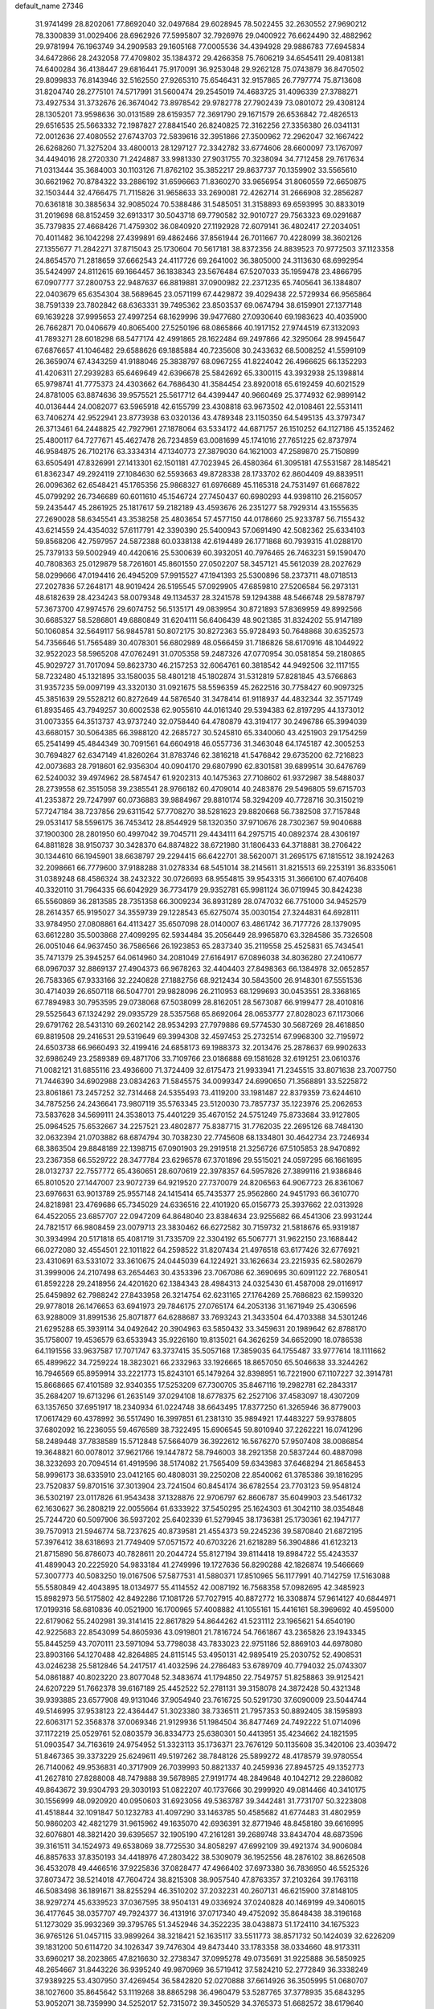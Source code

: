 default_name                                                                    
27346
  31.9741499  28.8202061  77.8692040  32.0497684  29.6028945  78.5022455
  32.2630552  27.9690212  78.3300839  31.0029406  28.6962926  77.5995807
  32.7926976  29.0400922  76.6624490  32.4882962  29.9781994  76.1963749
  34.2909583  29.1605168  77.0005536  34.4394928  29.9886783  77.6945834
  34.6472866  28.2432058  77.4709802  35.1384372  29.4266358  75.7606219
  34.6545411  29.4081381  74.6400284  36.4138447  29.6816441  75.9170091
  36.9253048  29.9262128  75.0743879  36.8470502  29.8099833  76.8143946
  32.5162550  27.9265310  75.6546431  32.9157865  26.7797774  75.8713608
  31.8204740  28.2775101  74.5717991  31.5600474  29.2545019  74.4683725
  31.4096339  27.3788271  73.4927534  31.3732676  26.3674042  73.8978542
  29.9782778  27.7902439  73.0801072  29.4308124  28.1305201  73.9598636
  30.0131589  28.6159357  72.3691790  29.1671579  26.6536842  72.4826513
  29.6516535  25.5663332  72.1987827  27.8841540  26.8240825  72.3162256
  27.3356380  26.0341131  72.0012636  27.4080552  27.6743703  72.5839616
  32.3951866  27.3500962  72.2962047  32.1667422  26.6268260  71.3275204
  33.4800013  28.1297127  72.3342782  33.6774606  28.6600097  73.1767097
  34.4494016  28.2720330  71.2424887  33.9981330  27.9031755  70.3238094
  34.7712458  29.7617634  71.0313444  35.3684003  30.1103126  71.8762102
  35.3852217  29.8637737  70.1359902  33.5565610  30.6621962  70.8784322
  33.2886192  31.6596663  71.8360270  33.9656954  31.8060559  72.6650875
  32.1503444  32.4766475  71.7115826  31.9658633  33.2690081  72.4262714
  31.2666908  32.2856287  70.6361818  30.3885634  32.9085024  70.5388486
  31.5485051  31.3158893  69.6593995  30.8833019  31.2019698  68.8152459
  32.6913317  30.5043718  69.7790582  32.9010727  29.7563323  69.0291687
  35.7379835  27.4668426  71.4759302  36.0840920  27.1192928  72.6079141
  36.4802417  27.2034051  70.4011482  36.1042298  27.4399891  69.4862466
  37.8561944  26.7011667  70.4228099  38.3602126  27.1355677  71.2842271
  37.8715043  25.1730604  70.5617181  38.8372356  24.8839523  70.9772503
  37.1123358  24.8654570  71.2818659  37.6662543  24.4117726  69.2641002
  36.3805000  24.3113630  68.6992954  35.5424997  24.8112615  69.1664457
  36.1838343  23.5676484  67.5207033  35.1959478  23.4866795  67.0907777
  37.2800753  22.9487637  66.8819881  37.0900982  22.2371235  65.7405641
  36.1384807  22.0403679  65.6354304  38.5689645  23.0571199  67.4429872
  39.4029438  22.5729934  66.9565864  38.7591339  23.7802842  68.6363331
  39.7495362  23.8503537  69.0674794  38.6159901  27.1377148  69.1639228
  37.9995653  27.4997254  68.1629996  39.9477680  27.0930640  69.1983623
  40.4035900  26.7662871  70.0406679  40.8065400  27.5250196  68.0865866
  40.1917152  27.9744519  67.3132093  41.7893271  28.6018298  68.5477174
  42.4991865  28.1622484  69.2497866  42.3295064  28.9945647  67.6876657
  41.1046482  29.6588626  69.1885884  40.7235608  30.2433632  68.5008252
  41.5599109  26.3659074  67.4343259  41.9188046  25.3838797  68.0967255
  41.8224042  26.4966625  66.1352293  41.4206311  27.2939283  65.6469649
  42.6396678  25.5842692  65.3300115  43.3932938  25.1398814  65.9798741
  41.7775373  24.4303662  64.7686430  41.3584454  23.8920018  65.6192459
  40.6021529  24.8781005  63.8874636  39.9575521  25.5617712  64.4399447
  40.9660469  25.3774932  62.9899142  40.0136444  24.0082077  63.5965918
  42.6155799  23.4308818  63.9673502  42.0108461  22.5531411  63.7406274
  42.9522941  23.8773938  63.0320136  43.4789348  23.1150350  64.5495135
  43.3797347  26.3713461  64.2448825  42.7927961  27.1878064  63.5334172
  44.6871757  26.1510252  64.1127186  45.1352462  25.4800117  64.7277671
  45.4627478  26.7234859  63.0081699  45.1741016  27.7651225  62.8737974
  46.9584875  26.7102176  63.3334314  47.1340773  27.3879030  64.1621003
  47.2589870  25.7150899  63.6505491  47.8326991  27.1413301  62.1501181
  47.7023945  26.4580364  61.3095181  47.5531587  28.1485421  61.8362347
  49.2924119  27.1084630  62.5593663  49.8728338  28.1733702  62.8604409
  49.8839511  26.0096362  62.6548421  45.1765356  25.9868327  61.6976689
  45.1165318  24.7531497  61.6687822  45.0799292  26.7346689  60.6011610
  45.1546724  27.7450437  60.6980293  44.9398110  26.2156057  59.2435447
  45.2861925  25.1817617  59.2182189  43.4593676  26.2351277  58.7929314
  43.1555635  27.2690028  58.6345541  43.3538258  25.4803654  57.4577150
  44.0178660  25.9233787  56.7155432  43.6214559  24.4354032  57.6117791
  42.3390390  25.5400943  57.0691490  42.5082362  25.6334103  59.8568206
  42.7597957  24.5872388  60.0338138  42.6194489  26.1771868  60.7939315
  41.0288170  25.7379133  59.5002949  40.4420616  25.5300639  60.3932051
  40.7976465  26.7463231  59.1590470  40.7808363  25.0129879  58.7261601
  45.8601550  27.0502207  58.3457121  45.5612039  28.2027629  58.0299666
  47.0194416  26.4945209  57.9915527  47.1941393  25.5300896  58.2373711
  48.0718513  27.2027836  57.2648171  48.9019424  26.5195545  57.0929905
  47.6859810  27.5206584  56.2973131  48.6182639  28.4234243  58.0079348
  49.1134537  28.3241578  59.1294388  48.5466748  29.5878797  57.3673700
  47.9974576  29.6074752  56.5135171  49.0839954  30.8721893  57.8369959
  49.8992566  30.6685327  58.5286801  49.6880849  31.6204111  56.6406439
  48.9021385  31.8324202  55.9147189  50.1060854  32.5649117  56.9845781
  50.8072175  30.8272363  55.9728493  50.7648868  30.6352573  54.7356646
  51.7565489  30.4078301  56.6802989  48.0566459  31.7186826  58.6170916
  48.1044922  32.9522023  58.5965208  47.0762491  31.0705358  59.2487326
  47.0770954  30.0581854  59.2180865  45.9029727  31.7017094  59.8623730
  46.2157253  32.6064761  60.3818542  44.9492506  32.1117155  58.7232480
  45.1321895  33.1580035  58.4801218  45.1802874  31.5312819  57.8281845
  43.5766863  31.9357235  59.0097199  43.3320130  31.0921675  58.5596359
  45.2622516  30.7758427  60.9097325  45.3851639  29.5528212  60.8272649
  44.5876540  31.3478414  61.9118937  44.4832344  32.3571749  61.8935465
  43.7949257  30.6002538  62.9055610  44.0161340  29.5394383  62.8197295
  44.1373012  31.0073355  64.3513737  43.9737240  32.0758440  64.4780879
  43.3194177  30.2496786  65.3994039  43.6680157  30.5064385  66.3988120
  42.2685727  30.5245810  65.3340060  43.4251903  29.1754259  65.2541499
  45.4844349  30.7091561  64.6604918  46.0557736  31.3463048  64.1745187
  42.3005253  30.7694827  62.6347149  41.8260264  31.8783746  62.3816218
  41.5476842  29.6735200  62.7216823  42.0073683  28.7918601  62.9356304
  40.0904170  29.6807990  62.8301581  39.6899514  30.6476769  62.5240032
  39.4974962  28.5874547  61.9202313  40.1475363  27.7108602  61.9372987
  38.5488037  28.2739558  62.3515058  39.2385541  28.9766182  60.4709014
  40.2483876  29.5496805  59.6715703  41.2353872  29.7247997  60.0736883
  39.9884967  29.8810174  58.3294209  40.7728716  30.3150219  57.7247184
  38.7237856  29.6311542  57.7708270  38.5281623  29.8820668  56.7382508
  37.7157848  29.0531417  58.5596175  36.7453412  28.8544929  58.1320350
  37.9710676  28.7302367  59.9040688  37.1900300  28.2801950  60.4997042
  39.7045711  29.4434111  64.2975715  40.0892374  28.4306197  64.8811828
  38.9150737  30.3428370  64.8874822  38.6721980  31.1806433  64.3718881
  38.2706422  30.1344610  66.1945901  38.6638797  29.2294415  66.6422701
  38.5620071  31.2695175  67.1815512  38.1924263  32.2098661  66.7779600
  37.9188288  31.0278334  68.5451014  38.2145611  31.8215513  69.2253191
  36.8335061  31.0389248  68.4586324  38.2432322  30.0726693  68.9554815
  39.9543315  31.3666100  67.4076408  40.3320110  31.7964335  66.6042929
  36.7734179  29.9352781  65.9981124  36.0719945  30.8424238  65.5560869
  36.2813585  28.7351358  66.3009234  36.8931289  28.0747032  66.7751000
  34.9452579  28.2614357  65.9195027  34.3559739  29.1228543  65.6275074
  35.0030154  27.3244831  64.6928111  33.9784950  27.0808861  64.4113427
  35.6507098  28.0140007  63.4861742  36.7177726  28.1379095  63.6612280
  35.5003868  27.4099295  62.5934484  35.2056449  28.9965870  63.3284586
  35.7326508  26.0051046  64.9637450  36.7586566  26.1923853  65.2837340
  35.2119558  25.4525831  65.7434541  35.7471379  25.3945257  64.0614960
  34.2081049  27.6164917  67.0896038  34.8036280  27.2410677  68.0967037
  32.8869137  27.4904373  66.9678263  32.4404403  27.8498363  66.1384978
  32.0652857  26.7583365  67.9333166  32.2240828  27.1882756  68.9212434
  30.5843500  26.9148301  67.5551536  30.4714039  26.6507118  66.5047701
  29.9828096  26.2110953  68.1299693  30.0453551  28.3368165  67.7894983
  30.7953595  29.0738068  67.5038099  28.8162051  28.5673087  66.9199477
  28.4010816  29.5525643  67.1324292  29.0935729  28.5357568  65.8692064
  28.0653777  27.8028023  67.1173066  29.6791762  28.5431310  69.2602142
  28.9534293  27.7979886  69.5774530  30.5687269  28.4618850  69.8819508
  29.2416531  29.5319649  69.3994308  32.4597453  25.2732514  67.9968300
  32.7195972  24.6503738  66.9660493  32.4199416  24.6858173  69.1988373
  32.2013476  25.2878637  69.9902633  32.6986249  23.2589389  69.4871706
  33.7109766  23.0186888  69.1581628  32.6191251  23.0610376  71.0082121
  31.6855116  23.4936600  71.3724409  32.6175473  21.9933941  71.2345515
  33.8071638  23.7007750  71.7446390  34.6902988  23.0834263  71.5845575
  34.0099347  24.6990650  71.3568891  33.5225872  23.8061861  73.2457252
  32.7314468  24.5355493  73.4119200  33.1981487  22.8379359  73.6244610
  34.7875256  24.2436641  73.9807119  35.5763345  23.5120030  73.7857737
  35.1223976  25.2062653  73.5837628  34.5699111  24.3538013  75.4401229
  35.4670152  24.5751249  75.8733684  33.9127805  25.0964525  75.6532667
  34.2257521  23.4802877  75.8387715  31.7762035  22.2695126  68.7484130
  32.0632394  21.0703882  68.6874794  30.7038230  22.7745608  68.1334801
  30.4642734  23.7246934  68.3863504  29.8848189  22.1398715  67.0901903
  29.2919518  21.3256726  67.5105853  28.9470892  23.2367358  66.5529722
  28.3477784  23.6296578  67.3701896  29.5515021  24.0597295  66.1661695
  28.0132737  22.7557772  65.4360651  28.6070619  22.3978357  64.5957826
  27.3899116  21.9386846  65.8010520  27.1447007  23.9072739  64.9219520
  27.7370079  24.8206563  64.9067723  26.8361067  23.6976631  63.9013789
  25.9557148  24.1415414  65.7435377  25.9562860  24.9451793  66.3610770
  24.8218981  23.4769686  65.7345029  24.6336516  22.4101920  65.0156773
  25.3937662  22.0313928  64.4522055  23.6857707  22.0947209  64.8648040
  23.8384634  23.9255682  66.4541306  23.9931244  24.7821517  66.9808459
  23.0079713  23.3830462  66.6272582  30.7159732  21.5818676  65.9319187
  30.3934994  20.5171818  65.4081719  31.7335709  22.3304192  65.5067771
  31.9622150  23.1688442  66.0272080  32.4554501  22.1011822  64.2598522
  31.8207434  21.4976518  63.6177426  32.6776921  23.4310691  63.5331072
  33.3610675  24.0445039  64.1224921  33.1626634  23.2215935  62.5802679
  31.3999006  24.2107498  63.2654463  30.4353396  23.7067086  62.3690695
  30.6091122  22.7680541  61.8592228  29.2418956  24.4201620  62.1384343
  28.4984313  24.0325430  61.4587008  29.0116917  25.6459892  62.7988242
  27.8433958  26.3214754  62.6231165  27.1764269  25.7686823  62.1599320
  29.9778018  26.1476653  63.6941973  29.7846175  27.0765174  64.2053136
  31.1671949  25.4306596  63.9288009  31.8991536  25.8071877  64.6288687
  33.7693243  21.3433504  64.4703388  34.5301246  21.6295288  65.3939114
  34.0492642  20.3904963  63.5850432  33.3459631  20.1989642  62.8788170
  35.1758007  19.4536579  63.6533943  35.9226160  19.8135021  64.3626259
  34.6652090  18.0786538  64.1191556  33.9637587  17.7071747  63.3737415
  35.5057168  17.3859035  64.1755487  33.9777614  18.1111662  65.4899622
  34.7259224  18.3823021  66.2332963  33.1926665  18.8657050  65.5046638
  33.3244262  16.7946569  65.8959914  33.2221773  15.8243101  65.1479264
  32.8398951  16.7221900  67.1107227  32.3914781  15.8668665  67.4101589
  32.9340355  17.5253209  67.7300705  35.8467116  19.2982781  62.2843317
  35.2684207  19.6713296  61.2635149  37.0294108  18.6778375  62.2527106
  37.4583097  18.4307209  63.1357650  37.6951917  18.2340934  61.0224748
  38.6643495  17.8377250  61.3265946  36.8779003  17.0617429  60.4378992
  36.5517490  16.3997851  61.2381310  35.9894921  17.4483227  59.9378805
  37.6802092  16.2236055  59.4676589  38.7322495  15.6906545  59.8010940
  37.2262221  16.0741296  58.2489448  37.7838589  15.5712848  57.5664079
  36.3922612  16.5676270  57.9507408  38.0086854  19.3648821  60.0078012
  37.9621766  19.1447872  58.7946003  38.2921358  20.5837244  60.4887098
  38.3232693  20.7094514  61.4919596  38.5174082  21.7565409  59.6343983
  37.6468294  21.8658453  58.9996173  38.6335910  23.0412165  60.4808031
  39.2250208  22.8540062  61.3785386  39.1816295  23.7520837  59.8701516
  37.3013904  23.7241504  60.8454174  36.6782554  23.7703123  59.9548124
  36.5302197  23.0117826  61.9543438  37.1328876  22.9706797  62.8606787
  35.6049903  23.5461732  62.1630627  36.2808219  22.0055664  61.6333922
  37.5450295  25.1624303  61.3042110  38.0354848  25.7244720  60.5097906
  36.5937202  25.6402339  61.5279945  38.1736381  25.1730361  62.1947177
  39.7570913  21.5946774  58.7237625  40.8739581  21.4554373  59.2245236
  39.5870840  21.6872195  57.3976412  38.6318693  21.7749409  57.0571572
  40.6703226  21.6218289  56.3904886  41.6123213  21.8715890  56.8786073
  40.7828611  20.2044724  55.8127194  39.8114418  19.8984722  55.4243537
  41.4899043  20.2225920  54.9833184  41.2749996  19.1727636  56.8290288
  42.1826874  19.5466669  57.3007773  40.5083250  19.0167506  57.5877531
  41.5880371  17.8510965  56.1177991  40.7142759  17.5163088  55.5580849
  42.4043895  18.0134977  55.4114552  42.0087192  16.7568358  57.0982695
  42.3485923  15.8982973  56.5175802  42.8492286  17.1081726  57.7027915
  40.8872772  16.3308874  57.9614127  40.6844971  17.0199316  58.6810836
  40.0521900  16.1700965  57.4008882  41.1055161  15.4416161  58.3969692
  40.4595000  22.6179062  55.2402981  39.3141415  22.8617829  54.8644262
  41.5231112  23.1965621  54.6540190  42.9225683  22.8543099  54.8605936
  43.0919801  21.7816724  54.7661867  43.2365826  23.1943345  55.8445259
  43.7070111  23.5971094  53.7798038  43.7833023  22.9751186  52.8869103
  44.6978080  23.8903166  54.1270488  42.8264885  24.8115145  53.4950131
  42.9895419  25.2030752  52.4908531  43.0246238  25.5812846  54.2417517
  41.4032596  24.2786483  53.6789709  40.7794032  25.0743307  54.0861887
  40.8023220  23.8077048  52.3483674  41.1794850  22.7549757  51.8258863
  39.9125421  24.6207229  51.7662378  39.6167189  25.4452522  52.2781131
  39.3158078  24.3872428  50.4321348  39.9393885  23.6577908  49.9131046
  37.9054940  23.7616725  50.5291730  37.6090009  23.5044744  49.5146995
  37.9538123  22.4364447  51.3023380  38.7336511  21.7957353  50.8892405
  38.1595893  22.6063171  52.3568378  37.0069346  21.9129936  51.1984504
  36.8477469  24.7492222  51.0714096  37.1172219  25.0529761  52.0803579
  36.8334773  25.6380301  50.4413951  35.4234662  24.1821595  51.0903547
  34.7163619  24.9754952  51.3323113  35.1736371  23.7676129  50.1135608
  35.3420106  23.4039472  51.8467365  39.3373229  25.6249611  49.5197262
  38.7848126  25.5899272  48.4178579  39.9780554  26.7140062  49.9536831
  40.3717909  26.7039993  50.8821337  40.2459936  27.8945725  49.1352773
  41.2627810  27.8288008  48.7479888  39.5678985  27.9191774  48.2849648
  40.1042712  29.2286082  49.8643672  39.9304793  29.3030193  51.0822207
  40.1737666  30.2999920  49.0814466  40.3410175  30.1556999  48.0920920
  40.0950603  31.6923056  49.5363787  39.3442481  31.7731707  50.3223808
  41.4518844  32.1091847  50.1232783  41.4097290  33.1463785  50.4585682
  41.6774483  31.4802959  50.9860203  42.4821279  31.9615962  49.1635070
  42.6936391  32.8771946  48.8458180  39.6616995  32.6076801  48.3821420
  39.6395657  32.1905190  47.2161281  39.2689748  33.8434704  48.6873596
  39.3161511  34.1524973  49.6538069  38.7725530  34.8058297  47.6992109
  39.4921374  34.9006084  46.8857633  37.8350193  34.4418976  47.2803422
  38.5309079  36.1952556  48.2876102  38.8626508  36.4532078  49.4466516
  37.9225836  37.0828477  47.4966402  37.6973380  36.7836950  46.5525326
  37.8073472  38.5214018  47.7604724  38.8215308  38.9057540  47.8763357
  37.2103264  39.1763118  46.5083498  36.1891671  38.8255294  46.3510202
  37.2032231  40.2607131  46.6215900  37.8148105  38.9297274  45.6339523
  37.0367595  38.9504131  49.0336924  37.0240828  40.1469199  49.3406015
  36.4177645  38.0357707  49.7924377  36.4131916  37.0717340  49.4752092
  35.8648438  38.3196168  51.1273029  35.9932369  39.3795765  51.3452946
  34.3522235  38.0438873  51.1724110  34.1675323  36.9765126  51.0457115
  33.9899264  38.3218421  52.1635117  33.5511773  38.8571732  50.1424039
  32.6226209  39.1831200  50.6114720  34.1026347  39.7476304  49.8473440
  33.1783358  38.0334660  48.9173311  33.6960217  38.2023865  47.8216630
  32.2738347  37.0995278  49.0735691  31.9225888  36.5850925  48.2654667
  31.8443226  36.9395240  49.9870969  36.5719412  37.5824210  52.2772849
  36.3338249  37.9389225  53.4307950  37.4269454  36.5842820  52.0270888
  37.6614926  36.3505995  51.0680707  38.1027600  35.8645642  53.1119268
  38.8865298  36.4960479  53.5287765  37.3778935  35.6843295  53.9052071
  38.7359990  34.5252017  52.7315072  39.3450529  34.3765373  51.6682572
  38.6179640  33.5618910  53.6477668  38.0662056  33.7736741  54.4751876
  39.2735297  32.2432704  53.6333815  39.6760710  32.0347303  52.6423607
  40.4365602  32.2286898  54.6593541  40.0193675  32.4521455  55.6435671
  41.0864111  30.8382192  54.7276358  40.3744223  30.0797891  55.0479847
  41.4917255  30.5653579  53.7528169  41.8912227  30.8366897  55.4595673
  41.5110628  33.2967923  54.3414035  42.0049581  33.0397230  53.4043050
  41.0369452  34.2685500  54.2141345  42.5689798  33.4787584  55.4402424
  42.0823292  33.6432682  56.4018710  43.2179147  32.6060739  55.5026627
  43.1848519  34.3470218  55.2051515  38.2234766  31.1745846  53.9692331
  37.3748632  31.4200791  54.8253922  38.2554790  29.9919186  53.3439170
  38.9766004  29.8128175  52.6487647  37.2414119  28.9421044  53.5626476
  36.7773942  29.1418471  54.5249916  36.1037409  29.0379536  52.5251147
  35.6366103  30.0149806  52.6351370  36.5911788  28.9243979  51.0811020
  37.2531876  29.7561786  50.8442075  37.1239431  27.9856418  50.9366956
  35.7376394  28.9675823  50.4044935  35.0123347  27.9852057  52.7438629
  34.6464522  28.0244174  53.7650259  34.1761392  28.1958715  52.0893051
  35.3831716  26.9853641  52.5247104  37.8186537  27.5305748  53.6936103
  38.7692729  27.1395693  53.0085892  37.2057593  26.7625299  54.5939556
  36.4297377  27.1701956  55.1062641  37.5476974  25.3868277  54.9368410
  38.3101345  25.0201823  54.2512320  38.1219896  25.3673957  56.3608921
  37.3893468  25.7657067  57.0653048  38.3495827  24.3394303  56.6465977
  39.6416085  26.3569394  56.4250324  39.0729490  27.5458803  56.6608315
  36.3281552  24.4585261  54.8226237  35.2002092  24.8867553  55.0633019
  36.5536464  23.1845192  54.5038124  37.5220174  22.9062659  54.3841392
  35.6159643  22.1040088  54.7995836  34.5984643  22.4501545  54.6165970
  35.9028126  20.9100609  53.8805238  36.9550822  20.6279420  53.9485026
  35.2930666  20.0560376  54.1776546  35.6568239  21.1662333  52.8517339
  35.7252067  21.7072620  56.2807910  36.7669855  21.9086105  56.9024711
  34.6469770  21.1660546  56.8412379  33.8043065  21.1118753  56.2814033
  34.4899904  20.7947397  58.2453466  35.4101119  20.3377324  58.6141070
  34.2091136  22.0868276  59.0325356  34.1964252  21.8860132  60.1033756
  34.9838989  22.8224700  58.8249770  33.2466181  22.5002448  58.7324204
  33.3335734  19.7822102  58.4061172  32.7699170  19.2996942  57.4195940
  32.9518680  19.4860494  59.6486227  33.5413648  19.8308282  60.3983364
  31.7961085  18.6710170  60.0367107  31.0923699  18.6119895  59.2127871
  32.2821566  17.2502960  60.3559433  32.6131445  16.7828199  59.4288638
  33.1558243  17.3199965  61.0061315  31.2658670  16.3422350  61.0266326
  30.3213339  15.6359752  60.2589500  30.3212972  15.7330646  59.1818055
  29.3932204  14.7837233  60.8912311  28.6657014  14.2464739  60.3022053
  29.4417284  14.5958047  62.2906093  28.5575936  13.7637930  62.9083329
  28.6975619  13.7295821  63.8655246  30.4106520  15.2791700  63.0537337
  30.4554675  15.1385576  64.1227856  31.2961152  16.1717550  62.4239584
  32.0044549  16.7279086  63.0165506  31.0516981  19.3105311  61.2149198
  31.6655067  19.6120358  62.2351576  29.7440018  19.5323012  61.0712220
  29.3009668  19.1994759  60.2193872  28.8310514  19.9569567  62.1373687
  29.3706568  20.5622346  62.8673048  27.7210438  20.8290025  61.5178634
  28.1901186  21.6968877  61.0549094  27.2294065  20.2621895  60.7254678
  26.6393727  21.3249844  62.4893204  26.4562810  20.7689001  63.5965591
  25.9372595  22.3017846  62.1371104  28.2798194  18.7133187  62.8476867
  27.5133419  17.9416198  62.2684640  28.6713591  18.5091598  64.1050770
  29.3122478  19.1765305  64.5248056  28.3397551  17.3088204  64.8698886
  28.5100091  16.4423315  64.2375975  29.3082494  17.2530459  66.0526007
  29.1529054  16.3263893  66.5977704  30.3370852  17.2863561  65.6935612
  29.1335318  18.0964446  66.7227375  26.8732659  17.2135729  65.3318085
  26.3992646  16.1202534  65.6684384  26.1444104  18.3340481  65.3429391
  26.5723177  19.1826015  64.9788923  24.7811286  18.4325624  65.8907282
  24.5362014  17.4951083  66.3832812  24.7650771  19.5113779  66.9994868
  25.3954410  20.3441178  66.6832981  23.3636030  20.0658231  67.3013973
  22.6884104  19.2588253  67.5835172  23.4114547  20.7841368  68.1198585
  22.9603903  20.5813084  66.4326446  25.3727886  18.8787259  68.2773537
  24.6171891  18.2708205  68.7777233  26.1984345  18.2184269  68.0103914
  25.9358649  19.8952556  69.2707851  26.3063347  19.3683097  70.1494717
  26.7630793  20.4351860  68.8102117  25.1620967  20.5969063  69.5786582
  23.7244852  18.5629439  64.7828809  22.6185565  18.0357966  64.9361276
  24.0847912  19.1227047  63.6235687  24.9756587  19.6147306  63.5915802
  23.4075533  18.8563536  62.3424336  22.3296098  18.8620002  62.5074942
  23.7787816  19.9808069  61.3706350  23.6116496  20.9237328  61.8792538
  24.8403299  19.8904856  61.1467167  23.0222284  20.0125162  60.0336885
  23.1701306  19.0841195  59.4934389  21.5272127  20.2422738  60.2092721
  21.0574938  20.3527020  59.2341530  21.0780367  19.3853437  60.7065953
  21.3526254  21.1394896  60.8032661  23.5800230  21.1474752  59.1854265
  23.4599074  22.0872027  59.7203353  24.6400405  20.9812035  58.9943831
  23.0513636  21.2012370  58.2360575  23.7942105  17.4916064  61.7439945
  23.1233183  16.9924574  60.8415088  24.8785146  16.8930249  62.2385118
  25.4386499  17.4367408  62.8802850  25.4400724  15.6035456  61.8265503
  26.4367056  15.5577026  62.2680208  24.6705876  14.4324873  62.4669875
  25.1866070  13.5137854  62.1922982  24.7488529  14.5515387  63.5458835
  23.1737792  14.2861714  62.1480523  22.6413590  15.1648472  62.5127665
  23.0280407  14.2021504  61.0704024  22.5682780  13.0623736  62.8338929
  21.4353155  13.1514458  63.3638227  23.2082541  11.9803781  62.8651750
  25.7071496  15.5015847  60.3128493  25.2451019  14.5752801  59.6401577
  26.4559663  16.4668149  59.7600876  26.8213233  17.1870992  60.3810703
  26.9423448  16.4513816  58.3647252  27.2368710  15.4285857  58.1244694
  25.8256001  16.8634484  57.3808546  26.1630085  16.6674070  56.3615836
  24.9570021  16.2369665  57.5624429  25.3964837  18.3371753  57.4768792
  25.1362426  18.5703124  58.5075557  26.2260874  18.9786397  57.1860423
  24.2040643  18.6517066  56.5608544  24.0371497  19.7289397  56.5840348
  24.4488285  18.3626508  55.5365395  22.9843834  17.9483463  56.9957571
  23.0992861  17.0602045  57.4746453  21.7305258  18.3327989  56.8829955
  21.3545720  19.4110402  56.2651953  22.0414040  20.0303037  55.8593921
  20.3792972  19.6652918  56.3173071  20.8028348  17.6166253  57.4332535
  21.0879956  16.7818114  57.9405067  19.8274958  17.8607375  57.3389223
  28.1805532  17.3216482  58.1539769  28.4156777  18.2785118  58.8890296
  28.9346981  17.0281821  57.0996860  28.7602406  16.1546320  56.6222569
  29.9662216  17.9107355  56.5601693  30.7305538  18.0460417  57.3165028
  30.6083773  17.2301586  55.3393057  29.8441391  16.7123293  54.7605148
  31.0480733  17.9846396  54.6939969  31.7214387  16.2554363  55.6819110
  32.1220538  16.0738428  56.8241048  32.3014942  15.6423485  54.6805960
  33.1104579  15.0683473  54.8758694  31.9627646  15.7870550  53.7358543
  29.4048274  19.3055738  56.2157655  28.2999750  19.4212823  55.6862201
  30.1719987  20.3656393  56.4811797  31.1000450  20.1944930  56.8572723
  29.8123872  21.7743976  56.2061632  29.1137995  21.8061523  55.3693683
  29.1279694  22.4649548  57.4102059  28.9050094  23.4914224  57.1185464
  27.7939665  21.8115818  57.7874147  27.3018548  22.4011510  58.5605882
  27.1452665  21.7671354  56.9123638  27.9566544  20.8044000  58.1678275
  30.0127904  22.5273989  58.6632615  29.4764618  23.0412328  59.4587760
  30.2729125  21.5228146  58.9944524  30.9214398  23.0896086  58.4539729
  31.0471693  22.5757642  55.7911904  32.1627355  22.2416471  56.1810061
  30.8644248  23.6364638  55.0105800  29.9145249  23.8855278  54.7563771
  31.8966437  24.6277944  54.7271035  32.8755900  24.1547253  54.7893673
  31.7124240  25.1499489  53.2995096  32.4392113  25.9368892  53.0944421
  31.8527848  24.3441289  52.5840972  30.7052411  25.5441106  53.1864155
  31.8389727  25.7649275  55.7598197  30.7544321  26.1565301  56.1935340
  32.9997731  26.3112390  56.1294528  33.8474210  25.9134792  55.7352528
  33.1514231  27.4257664  57.0748200  32.1749548  27.8793447  57.2445676
  33.6865316  26.9439791  58.4464790  34.6866166  26.5306844  58.3001488
  33.7977848  28.1398420  59.4164895  32.8091081  28.5599495  59.6060641
  34.2403704  27.8242664  60.3600250  34.4385212  28.9167822  59.0023465
  32.7926671  25.8284249  59.0375707  31.7741069  26.1973566  59.1501041
  32.7698555  24.9868579  58.3456352  33.2667419  25.2755881  60.3847725
  33.1143207  26.0087037  61.1768435  32.6837473  24.3858389  60.6163187
  34.3208162  25.0042618  60.3275799  34.0659347  28.4816827  56.4476020
  35.2490089  28.2256172  56.2145105  33.5195213  29.6680650  56.1728815
  32.5450061  29.7923830  56.4365838  34.1974645  30.8192735  55.5647003
  35.1536886  30.4985431  55.1590330  33.3333474  31.3217688  54.3954952
  33.1478515  30.4814088  53.7231779  32.3726074  31.6589958  54.7828697
  33.9732106  32.4610906  53.5841590  34.1346029  33.3287457  54.2235136
  34.9345289  32.1315606  53.1901454  33.0476691  32.8483188  52.4208974
  32.7812619  31.9450101  51.8711388  32.1353504  33.2976075  52.8191039
  33.7181536  33.8311854  51.4550557  33.9779636  34.7466129  51.9932046
  34.6393571  33.3826850  51.0715877  32.8192314  34.1563684  50.3245597
  32.4708318  33.3190526  49.8690755  31.9890224  34.6619410  50.6492956
  33.2701200  34.7419056  49.6320523  34.4634109  31.8947597  56.6216165
  33.5291488  32.5414513  57.0972237  35.7345387  32.0854037  56.9850279
  36.4387156  31.5710745  56.4666348  36.1965302  33.1803569  57.8467703
  35.4612717  33.3444854  58.6380772  37.5340233  32.8111631  58.5163512
  37.4150711  31.8648415  59.0438838  38.3020171  32.6870167  57.7504534
  37.9882825  33.8780205  59.5296944  38.0577511  34.8462766  59.0348092
  37.2499296  33.9530290  60.3289936  39.3628940  33.5475198  60.1273090
  39.3359173  32.5731831  60.6170820  40.0965658  33.5163162  59.3205395
  39.7612858  34.6227608  61.1461321  39.6310238  35.6060854  60.6913158
  39.0965251  34.5608965  62.0112546  41.1683644  34.4775044  61.5772746
  41.7952384  34.5708023  60.7793978  41.4143989  35.1947776  62.2540723
  41.3441886  33.5651388  61.9917999  36.3128162  34.4678807  57.0288234
  37.1452259  34.5640915  56.1212202  35.4868889  35.4414102  57.3920753
  34.8196521  35.2050930  58.1184998  35.6913330  36.8738412  57.1922115
  36.3254889  37.0487075  56.3219869  34.3243024  37.5607841  56.9965054
  33.6256523  37.1172698  57.7023144  34.4324410  38.6133542  57.2621115
  33.6905449  37.5153061  55.5930421  34.2548824  38.1665116  54.9292729
  33.6071505  36.1215677  54.9675195  34.6134230  35.7591131  54.7607010
  33.1036825  35.4353926  55.6495036  33.0559390  36.1707638  54.0278954
  32.2661357  38.0642024  55.7006214  31.8133093  38.1195914  54.7098002
  31.6654384  37.4132379  56.3351146  32.2883774  39.0593624  56.1403661
  36.3948600  37.4411094  58.4411643  36.1763321  36.9736158  59.5610907
  37.2050582  38.4817164  58.2742741  37.3308364  38.8345665  57.3330751
  38.0010045  39.0778175  59.3525049  37.3933337  39.1152973  60.2530409
  39.2242980  38.2090006  59.6410163  38.9138873  37.1739672  59.7766977
  39.9130220  38.2666259  58.8001025  39.8783035  38.6568173  60.8050838
  39.4676033  38.2078619  61.5925074  38.4226515  40.4993824  58.9910800
  38.7968979  40.7645849  57.8494891  38.2735458  41.4409598  59.9266343
  37.9677997  41.1230813  60.8424796  38.3915336  42.8921998  59.7036127
  37.9560376  43.3944232  60.5644603  39.8819652  43.3101747  59.6465812
  40.3675626  42.8385562  58.7911637  39.9282019  44.3869607  59.4896467
  40.7029470  43.0314110  60.9157559  41.6168654  43.6218688  60.8586047
  40.1361463  43.3567481  61.7842375  41.0933722  41.5657661  61.1105940
  40.2134596  41.0095415  61.4215640  41.4676169  41.1614571  60.1675086
  42.1180069  41.4196277  62.1501735  42.5113266  42.2649941  62.5562124
  42.7008602  40.3027013  62.5303718  42.3499644  39.1403323  62.0750393
  41.5620150  39.0730788  61.4439043  42.8908549  38.3134408  62.2996111
  43.6689457  40.3526691  63.3845330  43.9660620  41.2565036  63.7377157
  44.1392313  39.5011642  63.6648852  37.5815142  43.3976774  58.4828929
  38.0432538  44.3195177  57.8048525  36.3899883  42.8484434  58.1379564
  35.5293352  41.9655641  58.9216352  35.4689946  42.2784314  59.9637446
  35.8886146  40.9404446  58.8588994  34.1567194  42.0221561  58.2578454
  33.6008368  42.8851738  58.6257537  33.5928098  41.1020594  58.4161945
  34.5243475  42.2187262  56.7871478  33.7056241  42.6641264  56.2214945
  34.8060273  41.2588774  56.3509152  35.7531040  43.1340001  56.8457752
  36.4398965  42.8737119  56.0400462  35.3552075  44.6085201  56.6850950
  35.3780879  45.1427975  55.5854704  35.0293309  45.2749518  57.7919283
  35.0674236  44.7666644  58.6619639  34.7090320  46.7019171  57.8833790
  33.9518554  46.9507918  57.1451939  34.1148682  46.9506305  59.2794217
  34.0903164  48.0213532  59.4835815  33.0858439  46.5932872  59.2752362
  34.8709896  46.2402989  60.3865984  36.1199841  46.7304650  60.8100701
  36.4996942  47.6723697  60.4365612  36.9033922  45.9759495  61.6950744
  37.8770644  46.3400848  62.0007950  36.4228992  44.7513692  62.1863177
  37.0343142  44.1765735  62.8625937  35.1577498  44.2777780  61.8046727
  34.7879907  43.3423171  62.2055012  34.3852406  45.0178090  60.8942722
  33.4241475  44.6376638  60.5774221  35.9077223  47.6378754  57.6367813
  35.6963015  48.8133504  57.3586649  37.1513981  47.1545321  57.7565549
  37.2697917  46.1636116  57.9279527  38.3651248  47.9873652  57.7961849
  38.1667031  48.8198218  58.4722656  39.5043097  47.1329630  58.3892035
  39.1091061  46.5501338  59.2227095  39.8465091  46.4317268  57.6265587
  40.7216117  47.9167520  58.9115645  41.4999419  47.2012595  59.1733828
  41.1252135  48.5524501  58.1268322  40.4294451  48.7685586  60.1472790
  39.3461930  48.7724653  60.7146001  41.3777059  49.5542992  60.6078735
  41.1976802  49.9862308  61.5080278  42.3329940  49.4012015  60.2861159
  38.7428814  48.6025721  56.4326559  39.5732133  49.5123239  56.3603702
  38.1208426  48.1352019  55.3507720  37.4577231  47.3842808  55.4891178
  38.1954939  48.6837738  53.9992811  38.6609150  49.6709745  54.0084911
  39.0560876  47.7279297  53.1558112  40.0842138  47.7613672  53.5130098
  38.7031931  46.7063046  53.2846539  39.0297304  48.0357113  51.6704112
  38.0418273  47.8375405  50.9764382  40.1131009  48.5104410  51.1244973
  40.1418533  48.6091658  50.1196404  40.9355210  48.6754709  51.6908690
  36.7577649  48.8253429  53.4816814  36.0433292  47.8320477  53.3934481
  36.3039390  50.0371712  53.1624234  36.9498444  50.8212830  53.2013032
  34.8817630  50.3066479  52.8892776  34.2896674  49.9344968  53.7270055
  34.6603475  51.8181300  52.7836329  35.3496741  52.2226627  52.0434811
  33.6425406  52.0002787  52.4434351  34.8727105  52.5276471  54.1282971
  34.1398151  52.1734257  54.8505557  35.8636870  52.2858754  54.5099586
  34.7477230  54.0414047  54.0167471  33.8406802  54.5854830  53.3881002
  35.6640945  54.7701597  54.6080706  35.6116907  55.7781276  54.5245884
  36.4704743  54.3276480  55.0337194  34.3498613  49.6106888  51.6256820
  33.1617756  49.2858426  51.5520718  35.2138470  49.3497945  50.6412679
  36.1700836  49.6785851  50.7439056  34.8685637  48.5645691  49.4461152
  33.9225237  48.9281027  49.0469027  35.9408823  48.7553400  48.3613793
  36.9084824  48.4371322  48.7420813  35.6365260  47.9915154  47.0780951
  35.6599852  46.9219690  47.2675374  34.6498291  48.2645140  46.7141640
  36.3875629  48.2252117  46.3227881  36.0312363  50.1212499  48.0087187
  36.4454946  50.5659533  48.7835723  34.6784135  47.0808844  49.7892578
  33.6956813  46.4655105  49.3699711  35.5643442  46.5087369  50.6081625
  36.3353943  47.0780034  50.9446228  35.4775082  45.1308133  51.1062664
  35.3163084  44.4525078  50.2696291  36.8021764  44.7674929  51.7867525
  37.6238633  44.9894915  51.1066003  36.9265598  45.3864939  52.6745523
  36.9286899  43.3255859  52.2063000  37.8316749  42.4101804  51.6619157
  37.7356132  41.3018588  52.4158859  38.3312505  40.4061278  52.2805419
  36.8296682  41.4794369  53.3907521  36.6439195  40.8157411  54.1428282
  36.3128230  42.7491412  53.2754465  35.6015952  43.2301285  53.9308154
  34.3096231  44.9532690  52.0766151  33.6249936  43.9365888  52.0290767
  34.0300173  45.9590645  52.9041270  34.6970070  46.7206864  52.9600866
  32.9159736  45.9764864  53.8425840  33.0216360  45.1367072  54.5298560
  32.9870634  47.2810555  54.6381991  32.2945667  47.2211331  55.4742508
  33.9954184  47.4350340  55.0200341  32.7198891  48.1274822  54.0056354
  31.5759230  45.8319862  53.1151649  30.7505215  45.0038235  53.5005702
  31.4079168  46.5534916  51.9985648  32.1109500  47.2514505  51.7799864
  30.2705537  46.3939313  51.0868266  29.3529607  46.5008025  51.6656152
  30.3200216  47.5201754  50.0471348  30.3454110  48.4616660  50.5923816
  31.2360674  47.4515776  49.4604641  29.1138858  47.5100513  49.0944029
  29.2527518  46.7163973  48.3590148  28.1980739  47.3066303  49.6523587
  28.9658849  48.8506764  48.3625582  29.9306122  49.1572618  47.9595750
  28.2778323  48.7213558  47.5295635  28.4184570  49.9219591  49.3154524
  27.4444021  49.5952021  49.6901754  29.0914206  50.0301144  50.1694384
  28.2648737  51.2309263  48.6530030  27.7624712  51.1495059  47.7762241
  27.7279620  51.8540321  49.2532858  29.1524022  51.7045746  48.4954641
  30.2174224  44.9970312  50.4670938  29.1554326  44.3847963  50.4890871
  31.3494612  44.4505487  50.0069408  32.1813521  45.0270980  50.0304390
  31.4519630  43.0876770  49.4420194  30.7617526  43.0142064  48.5987180
  32.8923611  42.8735666  48.9331176  33.2749620  43.8215122  48.5535990
  33.5344075  42.5581653  49.7566439  32.9790085  41.8428314  47.7970867
  32.5033230  40.9142684  48.1110395  32.4470323  42.2346516  46.9312369
  34.4249136  41.5368254  47.3803375  34.9315623  41.0386335  48.2041408
  34.4028101  40.8400317  46.5399417  35.1517659  42.7573369  46.9787815
  34.7655554  43.2764399  46.1976569  36.1600497  43.3346983  47.6069071
  36.7218564  42.8499142  48.6693745  36.5094781  41.9093211  48.9731718
  37.6070616  43.2591714  48.9509263  36.6368619  44.4581640  47.1789918
  36.3531825  44.8005245  46.2705339  37.3381722  44.9613654  47.7210774
  31.0403352  42.0061287  50.4535317  30.2639450  41.1128454  50.1300621
  31.5228419  42.1113305  51.6900177  32.1796676  42.8624856  51.8671790
  31.2107736  41.2103572  52.7972007  31.3523449  40.1780971  52.4718152
  32.2037265  41.5086838  53.9269362  32.1284484  42.5554179  54.2260506
  31.9786913  40.8794193  54.7857740  33.2214083  41.3048981  53.5897993
  29.7547655  41.3463560  53.2780610  29.0704411  40.3411279  53.4669754
  29.2520730  42.5757793  53.4354893  29.8578082  43.3796049  53.3007674
  27.8570704  42.8167739  53.8087450  27.6414957  42.2638149  54.7230501
  27.6311762  44.3058539  54.0920801  28.3515968  44.6425428  54.8389876
  27.7973695  44.8780152  53.1780516  26.2325738  44.5719973  54.6086101
  25.9579269  44.3984397  55.9773022  26.7529780  44.1506449  56.6644445
  24.6410988  44.5287559  56.4515817  24.4273181  44.4148575  57.5005517
  23.5894160  44.8114562  55.5582459  22.3124851  44.8480362  56.0157305
  22.2406140  44.2940914  56.8165375  23.8686670  45.0087415  54.1924068
  23.0604288  45.2088502  53.5105443  25.1887218  44.8916115  53.7177490
  25.3858111  45.0086351  52.6604689  26.8848808  42.3152231  52.7339699
  25.8897739  41.6760544  53.0618634  27.2016343  42.5363509  51.4518449
  28.0235676  43.1008313  51.2574138  26.4318488  42.0431233  50.3016918
  25.4060094  42.3996512  50.3909931  27.0407129  42.6498002  49.0307718
  27.0408387  43.7348372  49.1461071  28.0728692  42.3127906  48.9233262
  26.2654068  42.3138971  47.7524302  26.4370402  41.2760893  47.4754540
  25.1982762  42.4568824  47.9274943  26.6921752  43.2363289  46.6062376
  26.1093481  42.9698311  45.7250097  26.4513492  44.2573700  46.8926095
  28.1221685  43.1207510  46.2730649  28.4667613  42.1804435  46.1161325
  28.9359638  44.0731729  45.8605324  28.6129151  45.3265609  45.7487439
  27.6485688  45.6285303  45.8904977  29.2951107  45.9534562  45.3393371
  30.1500486  43.7754512  45.5206246  30.4447703  42.8077935  45.5859659
  30.7640293  44.5218974  45.2181489  26.3554192  40.5149191  50.2606688
  25.3054817  39.9774653  49.9247074  27.4071208  39.8069519  50.6797124
  28.2624665  40.2929127  50.9120505  27.3175714  38.3587069  50.8953005
  26.8968172  37.9277997  49.9936185  28.7137108  37.7428114  51.0987695
  29.3341357  38.0030075  50.2422490  29.1784757  38.1498083  51.9962735
  28.6417999  36.2112084  51.2143437  28.2481741  35.9401457  52.1960745
  27.9487921  35.8377460  50.4563299  29.9982028  35.5281961  51.0039851
  31.0636874  36.0987758  51.3274602  30.0268852  34.3954000  50.4719613
  26.3519888  38.0018365  52.0396989  25.4163797  37.2252721  51.8405372
  26.5414778  38.6041517  53.2185837  27.3130799  39.2598316  53.2926152
  25.7431937  38.3396064  54.4225706  25.8283585  37.2820199  54.6726480
  26.3104002  39.1836534  55.5839025  26.4225746  40.2109641  55.2369006
  25.5951774  39.2033417  56.4044552  27.6624771  38.6865881  56.1282507
  28.3299661  38.4374679  55.3043184  28.3214985  39.7783909  56.9719446
  28.5069433  40.6536609  56.3501805  27.6710229  40.0526744  57.8030848
  29.2751594  39.4179276  57.3567634  27.4898526  37.4549884  57.0198775
  26.8370253  37.6887114  57.8604490  27.0596547  36.6352411  56.4461391
  28.4617003  37.1428936  57.3995846  24.2423533  38.6190148  54.2210528
  23.4080973  37.7558767  54.5034399  23.8833905  39.8021740  53.7143606
  24.6214328  40.4624477  53.4849177  22.4861100  40.2502672  53.5876749
  22.0058694  40.0682942  54.5506535  22.4249068  41.7736071  53.3394192
  23.1420205  42.2471113  54.0097662  22.7738495  42.1699692  51.8997861
  22.9244606  43.2477269  51.8461591  23.6931538  41.6749290  51.5965919
  21.9736794  41.8889443  51.2156644  21.0422800  42.3543717  53.6612024
  20.7732189  42.1090387  54.6886406  21.0709245  43.4395855  53.5638023
  20.2879563  41.9518719  52.9861873  21.7006867  39.4524275  52.5397855
  20.4945564  39.2648626  52.7157178  22.3552039  38.9009181  51.5081140
  23.3512903  39.0700286  51.4292741  21.6987114  38.1206394  50.4477121
  20.6561726  38.4312062  50.3750400  22.3734336  38.4242924  49.0952956
  23.4155322  38.1092234  49.1545410  21.8853913  37.8185606  48.3304034
  22.3345118  39.8980495  48.6413256  22.8531155  40.5231383  49.3645326
  23.0303477  40.0445364  47.2864042  23.0252246  41.0914552  46.9821056
  24.0670147  39.7169692  47.3713100  22.5180517  39.4504140  46.5305520
  20.9073399  40.4241974  48.4955906  20.3459018  39.7977729  47.8026261
  20.4103814  40.4386807  49.4639878  20.9382790  41.4452652  48.1151629
  21.6629095  36.5992890  50.6919949  20.6475217  35.9704561  50.3921528
  22.7387630  35.9903703  51.2070102  23.5375832  36.5642085  51.4650780
  22.9523327  34.5346563  51.1066400  22.8311177  34.2678686  50.0562663
  24.4094975  34.2279188  51.4932424  25.0706651  34.8507905  50.8904578
  24.5662850  34.4711092  52.5453628  24.8015172  32.7678592  51.2495054
  24.1789293  32.1187353  51.8589494  24.6119662  32.5233887  50.2052895
  26.5319124  32.3901540  51.6208756  26.5006038  30.6342850  51.1925097
  26.1576915  30.5172208  50.1637065  27.4975371  30.2074525  51.2900443
  25.8191035  30.1108486  51.8622554  21.9546525  33.6494234  51.8862327
  21.6893138  32.5214501  51.4611066  21.3880348  34.1247605  53.0054632
  21.6075920  35.0811624  53.2721493  20.2858241  33.4521924  53.7250048
  20.4158401  32.3723558  53.6416171  20.2867473  33.8432053  55.2171028
  21.3088966  33.8933875  55.5850668  19.8328639  34.8272248  55.3480820
  19.5128136  32.8063728  56.0456252  18.5083884  32.6861218  55.6384947
  20.0323607  31.8496396  55.9733860  19.3879442  33.1967774  57.5225441
  20.3774505  33.3853364  57.9412968  18.7720503  34.0933075  57.6176992
  18.7333475  32.0271658  58.2616666  17.7518771  31.8244570  57.8295605
  19.3525763  31.1376593  58.1139065  18.5953677  32.2867404  59.7081404
  18.3441807  31.4244887  60.1865234  19.4697051  32.6093770  60.1057209
  17.8729107  32.9775097  59.9034277  18.9274749  33.7944147  53.1179347
  18.0806697  32.9096215  52.9828360  18.7316247  35.0680801  52.7758635
  19.5018122  35.7002927  52.9647243  17.4935031  35.6473810  52.2504197
  16.6915665  35.5128393  52.9791014  17.7554643  37.1531245  52.0840067
  18.0662031  37.5800295  53.0398398  18.5552335  37.3096976  51.3582064
  16.2705464  38.0177205  51.5161495  15.7979447  38.3191724  52.7393025
  17.0535736  34.9764866  50.9332277  15.9190683  34.4930080  50.8158070
  17.9825389  34.8603925  49.9781575  18.9029873  35.2502780  50.1639894
  17.8201429  34.0796398  48.7437380  16.8729056  34.3530080  48.2813966
  18.9453461  34.3969168  47.7340973  19.9101864  34.2324626  48.2145950
  18.8748444  33.5190605  46.4756953  19.0811505  32.4779861  46.7254784
  17.8907122  33.5979376  46.0130565  19.6239464  33.8448562  45.7539381
  18.8664722  35.8613546  47.2770164  19.7039453  36.0945470  46.6243753
  17.9459377  36.0331609  46.7195522  18.9090356  36.5339900  48.1333211
  17.7598337  32.5863254  49.0696633  18.5689498  32.0656324  49.8424108
  16.7921951  31.8940864  48.4677374  16.1505231  32.3892964  47.8624892
  16.5984418  30.4568047  48.6254402  17.5528834  29.9989340  48.8817349
  15.6329681  30.2121620  49.7966200  15.9925112  30.7264336  50.6871815
  14.6455324  30.5985160  49.5487028  15.5164566  28.7403385  50.1342830
  16.3014832  27.9060053  49.7017708  14.5338827  28.3521374  50.8955437
  14.5250294  27.3791745  51.1678004  13.8241545  29.0109240  51.2001136
  16.1053938  29.8319946  47.3099353  14.9704877  30.0794678  46.8902084
  16.9620000  29.0573480  46.6427926  17.8869422  28.9133564  47.0398909
  16.7078971  28.5129138  45.3051257  15.6377398  28.3293439  45.1909370
  17.1320523  29.5562540  44.2592411  16.5712750  30.4743662  44.4285005
  18.1912069  29.7778580  44.3884232  16.9091540  29.1156992  42.8363842
  17.8143784  28.3946332  42.0534068  17.1760021  28.1334943  40.9009505
  17.5975337  27.5806440  40.0704419  15.9314528  28.6346741  40.9345974
  15.2380539  28.5579038  40.1945371  15.7422270  29.2501226  42.1489056
  14.8391703  29.7264381  42.5063557  17.4280452  27.1824501  45.0680171
  18.5650962  26.9919696  45.5107322  16.7789905  26.2831026  44.3186984
  15.8184163  26.5121374  44.0845926  17.2403717  24.9441481  43.9086136
  17.0949653  24.2528855  44.7357890  16.3463472  24.5144261  42.7251677
  15.3012684  24.7178146  42.9643452  16.6011361  25.1209176  41.8538256
  16.4609358  23.0354283  42.3321201  15.9518873  22.8986753  41.3789289
  17.5099960  22.7741857  42.2037409  15.8053731  22.1030741  43.3598349
  16.3093037  22.1862273  44.3233774  14.7646054  22.4012690  43.4906024
  15.8166575  20.6394384  42.9126581  15.2482539  20.0560406  43.6417964
  15.3142157  20.5481535  41.9460660  17.1862176  20.0910314  42.8228449
  17.1504033  19.0759278  42.7557823  17.6786366  20.4430385  42.0061988
  17.7414744  20.3159310  43.6472210  18.7223854  24.8772098  43.5194485
  19.4114089  23.9218366  43.8802463  19.2137529  25.9029964  42.8247348
  18.5791922  26.6689451  42.6271977  20.5366463  25.9600090  42.2073737
  21.0619211  25.0447014  42.4685504  20.3807200  25.9380586  40.6755681
  19.9098252  26.8591234  40.3355264  21.3654930  25.8605697  40.2160073
  19.5499986  24.7534529  40.2192109  18.4975635  24.8912535  39.6117311
  19.9569358  23.5572893  40.5756457  19.3599064  22.7590142  40.4098821
  20.8535395  23.4412602  41.0379515  21.4294341  27.0892797  42.7541865
  22.3094569  27.5749532  42.0449324  21.2578831  27.4851168  44.0226707
  20.4783725  27.1030703  44.5485012  22.1465798  28.4335610  44.7219954
  23.1118054  28.4315013  44.2171998  21.5979827  29.8852495  44.6724237
  20.7611887  29.9561343  45.3698284  22.7103331  30.8391703  45.1462091
  23.6098390  30.7075045  44.5449803  22.3936380  31.8721155  45.0503972
  22.9470804  30.6633208  46.1947550  21.0755412  30.3162178  43.2774990
  21.8987881  30.3255771  42.5641487  20.3345974  29.5986017  42.9293630
  20.3764369  31.6809305  43.2506149  19.5928329  31.7186221  44.0071787
  21.0896582  32.4830394  43.4232272  19.9272347  31.8285959  42.2702419
  22.3891785  27.9680378  46.1700016  21.4551805  27.5131931  46.8307117
  23.6201817  28.0666447  46.6829343  24.3535809  28.4456811  46.0898251
  23.9755056  27.7057404  48.0696197  23.5483217  26.7277874  48.2867193
  25.5145923  27.6009028  48.2326084  25.9434814  28.5485967  47.9012042
  25.9360510  27.3954309  49.6995871  25.6509462  28.2521649  50.3019255
  25.4534315  26.5119220  50.1176703  27.0182948  27.2723057  49.7596124
  26.1425237  26.4837611  47.3644430  25.7796879  26.5707903  46.3424299
  27.2209395  26.6399831  47.3268876  25.8933044  25.0489946  47.8563674
  26.4958536  24.8458382  48.7419659  24.8426350  24.9032378  48.0971359
  26.1804608  24.3429892  47.0799129  23.3627489  28.7056766  49.0688537
  23.5298051  29.9209404  48.9333600  22.6642333  28.1983652  50.0872183
  22.6020770  27.1884446  50.1520530  22.0868064  28.9918712  51.1830865
  21.7836885  29.9707737  50.8162080  21.1926352  28.4923150  51.5561117
  23.0493875  29.1893042  52.3595798  23.9731123  28.3968777  52.5512417
  22.8380559  30.2197112  53.1800726  22.0939201  30.8666050  52.9505262
  23.5363409  30.3713684  54.4663574  24.5821845  30.0872007  54.3312576
  23.5066605  31.8515760  54.8804286  23.8894952  32.4295302  54.0413389
  22.4735051  32.1412300  55.0360393  24.3336531  32.2154231  56.1317145
  25.1954937  31.5522831  56.2072132  24.8375002  33.6566790  56.0093896
  23.9974631  34.3424764  55.8973089  25.4064387  33.9271351  56.8983614
  25.4896932  33.7479356  55.1404103  23.5155397  32.1377683  57.4224053
  22.6733501  32.8255511  57.3796002  23.1397619  31.1300046  57.5805125
  24.1429253  32.4042821  58.2721479  22.9181043  29.4343767  55.5202031
  21.7059157  29.4638749  55.7474503  23.7482932  28.6077270  56.1599595
  24.7390849  28.6662605  55.9463468  23.3386596  27.6272073  57.1725302
  22.2932911  27.3598168  57.0079659  24.1945418  26.3634186  56.9714694
  23.9844221  25.9537652  55.9822891  25.2434745  26.6485480  57.0005862
  24.0026573  25.2587982  58.0209757  24.2677677  25.6404006  59.0068379
  22.5630412  24.7480982  58.0517470  22.4910520  23.8994215  58.7272571
  21.8921863  25.5275993  58.4104712  22.2545475  24.4400031  57.0552880
  24.9468284  24.1064636  57.6849958  24.9477964  23.3922842  58.5037767
  24.6347595  23.6116097  56.7657634  25.9634655  24.4746541  57.5630854
  23.4474184  28.1840551  58.6011993  22.5096940  28.0551908  59.3905521
  24.5633997  28.8359492  58.9286535  25.2795723  28.9438895  58.2188760
  24.7842344  29.5330889  60.1996789  23.8337938  29.9471200  60.5368731
  25.2862209  28.5313266  61.2705455  24.6321798  27.6605941  61.2951749
  26.2883134  28.1937221  61.0187256  25.3106018  29.1193837  62.6741879
  24.5436901  30.0113314  62.9990743  26.1900220  28.6763288  63.5398158
  26.1611662  29.0719174  64.4775710  26.8070972  27.9102440  63.3034708
  25.7536025  30.7117047  59.9941966  26.4855298  30.7513768  59.0044563
  25.7958192  31.6560726  60.9334647  25.1495450  31.5768812  61.7128037
  26.8623910  32.6633666  61.0188083  27.7780891  32.1766789  60.6926386
  26.6244372  33.8475950  60.0596202  26.5146338  33.4533572  59.0496152
  25.3698205  34.6593385  60.3865452  25.4543400  35.1366041  61.3624426
  25.2411057  35.4286152  59.6293556  24.4962290  34.0083352  60.3802592
  27.8132261  34.8134907  60.0439813  27.9325730  35.2910881  61.0155524
  28.7252717  34.2731854  59.7957304  27.6497912  35.5826160  59.2904038
  27.0817855  33.1120575  62.4613183  26.1301791  33.3897906  63.1987316
  28.3407656  33.1984043  62.8774271  29.0930785  32.9471193  62.2427091
  28.6921533  33.5701465  64.2454903  27.9055919  34.2085031  64.6396379
  28.7551744  32.3062719  65.1244777  28.8486466  32.6096876  66.1677050
  27.8136088  31.7612249  65.0383963  29.9022379  31.3722057  64.7907230
  31.1440821  31.5289903  65.4348422  31.2711038  32.2904943  66.1909161
  32.2341763  30.7234662  65.0688653  33.1997747  30.8990062  65.5237685
  32.0753915  29.7363916  64.0784557  32.9175382  29.1428750  63.7614797
  30.8319469  29.5637177  63.4472226  30.7188951  28.8273180  62.6634045
  29.7463676  30.3831814  63.8007487  28.7976667  30.2670079  63.2957833
  29.9869667  34.3829791  64.3141268  30.7792304  34.4235733  63.3706615
  30.2138882  35.0079893  65.4649976  29.4819409  34.9908534  66.1711108
  31.4985010  35.5940700  65.8535031  32.2520062  35.2793855  65.1349695
  31.4511990  37.1268029  65.7965088  31.2839260  37.4297105  64.7628410
  30.3795151  37.7859914  66.6642488  29.3889916  37.4513341  66.3603378
  30.5356944  37.5419655  67.7131192  30.4348083  38.8659349  66.5396335
  32.6889590  37.6289418  66.2277117  33.2400073  37.7339738  65.4279674
  31.9001345  35.0858006  67.2427851  31.0421139  35.0090157  68.1248977
  33.1740269  34.7234616  67.4838945  34.2542361  34.5974553  66.5170562
  34.3859741  35.5109940  65.9355424  34.0446247  33.7526412  65.8604632
  35.5146034  34.3079684  67.3292514  36.0005994  35.2451983  67.5935808
  36.2003044  33.6532388  66.7921851  34.9771599  33.6428191  68.5924361
  35.6607220  33.7553827  69.4343967  34.7928394  32.5856158  68.3946792
  33.6414447  34.3560590  68.8186648  32.9466948  33.6530022  69.2678765
  33.7633609  35.5595694  69.7709040  34.0105135  35.3623393  70.9599123
  33.6122162  36.7988714  69.2846993  33.3769204  36.9194489  68.3071781
  33.6725406  38.0029884  70.1174175  34.3456391  37.8112158  70.9553469
  34.2748923  39.1662370  69.3199942  33.6627976  39.3691258  68.4409717
  34.2634037  40.0555981  69.9524060  35.7372335  38.8659937  68.9347672
  36.3473585  39.7298862  69.1744290  36.1235712  38.0533326  69.5514317
  35.9703110  38.5298409  67.4631273  35.3166505  39.0065153  66.5465662
  36.9600007  37.7198007  67.1834082  37.2361101  37.5517311  66.2243811
  37.5412930  37.3828288  67.9420892  32.3063432  38.3637775  70.7158818
  31.3105274  38.5295094  70.0062748  32.2695976  38.5273409  72.0402380
  33.1571569  38.4670351  72.5333834  31.0670584  38.8647149  72.8191934
  30.2165570  38.3044465  72.4297227  31.3151122  38.4759054  74.2866288
  32.2960561  38.8444171  74.5930664  30.5836537  38.9773975  74.9181973
  31.2555681  36.9588582  74.5506924  31.9646164  36.4509139  73.8955197
  31.5743495  36.7800254  75.5772550  29.8679791  36.3209818  74.3682769
  29.5779305  36.3672283  73.3174905  29.9345568  35.2698099  74.6536411
  28.8010493  37.0109243  75.2293755  29.1240545  37.0174886  76.2747752
  28.7042086  38.0517520  74.9070476  27.4898741  36.3422262  75.1008549
  27.5079554  35.4040330  75.4959361  26.7515743  36.8796417  75.5461167
  27.2342774  36.2488429  74.1228833  30.6790350  40.3427435  72.7309265
  29.4931122  40.6591771  72.8562196  31.6563678  41.2227729  72.4997748
  32.5877741  40.8510133  72.3703328  31.5006742  42.6828355  72.4955404
  30.4559351  42.9394253  72.6714461  32.3281961  43.2838041  73.6383486
  32.0318209  42.8285717  74.5829165  33.3869534  43.0781084  73.4686243
  32.1259982  44.6838136  73.7042606  32.7019439  45.0517714  74.4111006
  31.9289170  43.3129089  71.1685791  32.9742843  42.9600260  70.6217560
  31.1910230  44.3236587  70.7011760  30.3222399  44.5294690  71.1841406
  31.5502117  45.1753011  69.5575829  31.6409829  44.5357376  68.6824623
  30.3759880  46.1461969  69.3237741  29.4673266  45.5567510  69.2079327
  30.2588013  46.7616320  70.2147255  30.4875515  47.0937838  68.1166420
  31.2922427  47.8047871  68.2876959  30.7380405  46.3653636  66.7990394
  30.6594056  47.0750098  65.9774762  31.7399909  45.9422756  66.8039878
  30.0076698  45.5709668  66.6671671  29.1734280  47.8599739  67.9554989
  29.2803904  48.6139200  67.1764288  28.3633562  47.1767793  67.7000462
  28.9301748  48.3604766  68.8894868  32.9023095  45.9027470  69.7452621
  33.5726729  46.2371277  68.7679235  33.3549960  46.0785823  70.9911341
  32.7587185  45.7852174  71.7551960  34.6916828  46.5995292  71.3173269
  34.8472030  47.5297144  70.7679049  34.7389090  46.9115785  72.8195945
  33.8963537  47.5549339  73.0673307  34.6464118  45.9801098  73.3783433
  36.0378605  47.6176824  73.2287696  36.8656313  46.9150925  73.1607274
  36.2221453  48.4370429  72.5318762  36.0006439  48.1653240  74.6553061
  36.6131853  49.2377522  74.8882204  35.3953820  47.5207610  75.5477434
  35.8372102  45.6371940  70.9401517  36.9561186  46.0824488  70.6761106
  35.5748497  44.3278624  70.9065960  34.6308892  44.0285033  71.1227402
  36.5139484  43.2890597  70.4532116  37.5125239  43.7134406  70.3434015
  36.5824033  42.1521479  71.4814172  35.5806256  41.9226366  71.8442237
  36.9750737  41.2698380  70.9792597  37.5070662  42.4806064  72.6597359
  38.4108067  42.9524375  72.2733748  37.0072218  43.1963809  73.3152207
  37.9363777  41.2433053  73.4627496  37.5922693  40.0882226  73.1027201
  38.6357468  41.4277281  74.4893663  36.1613246  42.7020661  69.0802726
  36.9846804  42.0042022  68.4884266  34.9730603  42.9761784  68.5409272
  34.3092348  43.4989682  69.0969924  34.5135680  42.3894635  67.2857549
  34.4385025  41.3151922  67.4439337  33.1121311  42.9047868  66.9634252
  32.4300747  42.5879627  67.7535163  33.1417101  43.9945702  66.9519166
  32.5733773  42.4079494  65.6401886  32.4853157  41.0277130  65.3840515
  32.7902731  40.3092491  66.1330922  31.9888400  40.5772735  64.1514498
  31.9253697  39.5172731  63.9636843  31.5766516  41.5001711  63.1747800
  31.1812730  41.1518901  62.2358718  31.6712027  42.8776519  63.4236204
  31.3452021  43.5909089  62.6797472  32.1652192  43.3269256  64.6587936
  32.2117218  44.3814581  64.8656802  35.5013740  42.6132296  66.1273768
  35.9999443  43.7238238  65.9043977  35.8190533  41.5231922  65.4291515
  35.3863848  40.6530372  65.7195558  36.9275311  41.4288326  64.4824965
  37.0137310  42.3729086  63.9519281  38.2206949  41.2083429  65.2895376
  38.2718484  41.9481798  66.0895590  38.1973117  40.2162677  65.7442701
  39.4938824  41.3540844  64.4486546  39.5038205  40.6024065  63.6598916
  39.5140567  42.3443326  63.9927273  40.7389072  41.1602716  65.3058699
  41.0011222  40.0802113  65.8210017  41.5652894  42.1635818  65.4923722
  42.3734075  42.0098333  66.0761915  41.3753649  43.0986306  65.1430921
  36.7261678  40.3236761  63.4302982  37.0735702  40.5394042  62.2729279
  36.1403897  39.1751093  63.7885800  35.8138990  39.0799206  64.7459412
  35.9688688  38.0025336  62.9132347  36.3511441  38.2362996  61.9208839
  36.7750268  36.8072730  63.4395452  36.2769381  36.4185665  64.3301766
  36.7709263  36.0194743  62.6844113  38.2205650  37.1360505  63.7959848
  38.5799769  36.9754188  64.9848346  39.0196669  37.4745107  62.8967598
  34.5004494  37.5801900  62.7589080  33.7157404  37.6711522  63.7049287
  34.1466571  37.0491848  61.5849525  34.8661743  36.9592945  60.8703858
  32.8240146  36.4905384  61.2602040  32.2784500  36.2958978  62.1840520
  31.9850675  37.4598124  60.4013796  32.5314445  37.7071291  59.4947866
  30.6329868  36.8541341  60.0001173  30.0953908  36.5316442  60.8919927
  30.0355250  37.5927233  59.4656163  30.7803854  36.0010109  59.3383008
  31.7028520  38.7672530  61.1365313  31.1944719  38.5487208  62.0735473
  32.6387599  39.2848932  61.3456928  31.0783667  39.4133195  60.5200926
  32.9986497  35.1675211  60.5233415  33.6370230  35.1146952  59.4768276
  32.3947793  34.1022281  61.0346911  31.8591924  34.2105024  61.8900409
  32.4550211  32.7675963  60.4473343  33.1963279  32.7399919  59.6486080
  32.9121869  31.7769895  61.5237131  32.2092719  31.8277594  62.3545334
  32.8740851  30.7669718  61.1142144  34.3130526  32.0480975  62.0516701
  34.5074023  32.9861512  63.0859308  33.6542215  33.4926827  63.5147258
  35.8053332  33.2694464  63.5547140  35.9590110  33.9866514  64.3435788
  36.9142215  32.5944961  63.0070791  38.1698460  32.8571773  63.4596646
  38.1749278  33.4317736  64.2471814  36.7203735  31.6496660  61.9762737
  37.5720485  31.1421833  61.5537053  35.4237152  31.3847364  61.4932175
  35.2828792  30.6720768  60.6936192  31.0912594  32.4272320  59.8418114
  30.1458270  32.1006561  60.5613176  30.9784829  32.5528722  58.5166310
  31.8204376  32.7851858  57.9966508  29.8059968  32.1150118  57.7445252
  28.9032336  32.3224374  58.3203976  29.7004522  32.8598909  56.3884271
  30.5716950  32.5981276  55.7888694  28.4383847  32.4061944  55.6255845
  28.3807476  32.8856353  54.6494691  28.4543834  31.3329998  55.4478539
  27.5488702  32.6544924  56.2038044  29.6940272  34.3965407  56.5699979
  28.8204133  34.6851176  57.1543181  30.5851635  34.6973293  57.1211851
  29.6969524  35.1866700  55.2517133  28.7475626  35.0717691  54.7298689
  29.8344690  36.2453648  55.4644807  30.5126670  34.8466334  54.6125600
  29.9027184  30.5993276  57.5376207  30.9827004  30.0840121  57.2557090
  28.7853391  29.8841060  57.6397509  27.9280194  30.3620001  57.9006681
  28.7090681  28.4258267  57.4788876  29.6727243  28.0603600  57.1338163
  28.4085909  27.7442751  58.8273895  27.4013447  28.0223645  59.1273876
  28.4641629  26.2148022  58.7452300  28.1920478  25.7862713  59.7087565
  27.7604851  25.8462673  58.0032631  29.4685926  25.8876162  58.4791993
  29.3848580  28.2039078  59.9214598  29.2220971  29.2560051  60.1568710
  29.2292127  27.6292847  60.8299639  30.4105423  28.0676145  59.5833034
  27.6683413  28.0729327  56.4169644  26.5996011  28.6894016  56.3646210
  27.9630974  27.0875483  55.5670606  28.8615624  26.6201314  55.6686873
  27.1045438  26.6699606  54.4505804  26.0650320  26.7317780  54.7710518
  27.2752052  27.6487671  53.2676592  26.5001880  27.4204223  52.5379886
  27.1014267  28.6698807  53.6073312  28.6262938  27.5745275  52.5403478
  28.8520924  26.5271885  52.3489523  28.5170221  28.0587257  51.5699384
  30.0524186  28.3337375  53.3743132  29.7493855  30.0887244  53.0471603
  30.4828314  30.6887783  53.5843922  29.8441212  30.2807202  51.9785397
  28.7491379  30.3614144  53.3802667  27.3474779  25.2079491  54.0291895
  28.2505005  24.5354744  54.5193131  26.5296300  24.7132610  53.1048616
  25.7405621  25.2825735  52.8220859  26.6171502  23.3790720  52.5023305
  26.4944022  22.6369200  53.2923978  25.4255026  23.2502425  51.5365723
  24.5150367  23.2530417  52.1375655  25.4071845  24.1201012  50.8798742
  25.4131100  21.9976882  50.6563709  26.1238731  22.1163181  49.8362359
  25.7202888  21.1458075  51.2639183  24.0187688  21.7116177  50.0933802
  23.2697767  22.6414810  49.6993211  23.6161868  20.5237532  50.0958234
  27.9532202  23.0828531  51.7862449  28.5215755  23.9358374  51.0965116
  28.4030646  21.8263052  51.8844568  27.8732036  21.1826766  52.4677474
  29.3233768  21.1982748  50.9334528  29.8040366  21.9610140  50.3209235
  30.4061647  20.3938790  51.6768442  29.9137534  19.7543443  52.4119482
  30.9222380  19.7454683  50.9671810  31.4483102  21.2709702  52.3852900
  30.9360391  22.0616164  52.9244349  32.2485425  20.4436739  53.3855201
  32.9763792  21.0787321  53.8821813  31.5785871  20.0457752  54.1401303
  32.7651813  19.6271394  52.8827225  32.4429682  21.8981477  51.4112177
  31.9212986  22.5460322  50.7135220  33.1671837  22.4927316  51.9643354
  32.9714534  21.1241633  50.8617784  28.5379410  20.2730891  49.9993662
  27.7171330  19.4660553  50.4431227  28.8218323  20.3350772  48.7051281
  29.5407958  20.9908943  48.4132471  28.4256878  19.3096364  47.7367048
  27.5849467  18.7380371  48.1311206  27.9206871  19.9918490  46.4491899
  28.7388999  20.5334905  45.9738471  27.5479131  19.2293752  45.7707525
  26.7580681  20.9577214  46.7507853  25.9432998  20.3977262  47.2116445
  27.1011782  21.6929534  47.4783598  26.0887690  21.9113763  45.3594138
  25.0679186  20.7082115  44.4785633  24.4568632  21.2252874  43.7404954
  25.7114065  20.0034027  43.9594150  24.4154652  20.1861912  45.1789962
  29.5866701  18.3013964  47.5782157  30.4463265  18.1945630  48.4570407
  29.6096948  17.4965139  46.5175608  28.9783375  17.6858824  45.7477421
  30.6038475  16.4216533  46.3499330  30.9575173  16.0973118  47.3296240
  29.9167765  15.2209886  45.7026802  29.4647375  15.5362754  44.7662060
  30.6620059  14.4607069  45.4767852  28.8516721  14.6056297  46.6075228
  27.7782552  14.2191239  46.0960818  29.0932047  14.4086570  47.8209695
  31.8559351  16.8407438  45.5636904  32.9387583  16.2947908  45.7860218
  31.7427800  17.8307064  44.6819545  30.8265555  18.2437445  44.5350129
  32.8581757  18.4199736  43.9446849  33.7290932  18.4971150  44.5975612
  33.2068208  17.4918946  42.7683697  33.4188512  16.4853962  43.1280836
  32.3805929  17.4599251  42.0642017  34.0905846  17.8484445  42.2437934
  32.4969677  19.8406669  43.4763364  31.4447102  20.3827472  43.8274869
  33.3604045  20.4397239  42.6617101  34.1928554  19.9253602  42.3883219
  33.0555069  21.6496490  41.9024333  32.0148510  21.9114881  42.0615929
  33.8839881  22.8289061  42.4393896  33.6536886  23.7361115  41.8883497
  33.5883152  23.0005496  43.4732780  35.3809995  22.6070509  42.4005235
  35.9229674  21.9603038  41.5169632  36.0884724  23.0958221  43.3851450
  37.0726307  22.8508721  43.4278333  35.6312840  23.6176741  44.1292843
  33.1518987  21.3899791  40.3900704  33.5897555  20.3244918  39.9447437
  32.6663319  22.3378327  39.5885222  32.3430329  23.2003683  40.0207751
  32.4635546  22.1738392  38.1463326  31.7941282  21.3252753  38.0105653
  31.7740711  23.4438442  37.6240193  31.0054998  23.7439737  38.3354442
  32.5167270  24.2408858  37.5805495  31.1091050  23.2891457  36.2452035
  31.7940167  22.8266127  35.5372309  29.8261389  22.4599245  36.3329350
  29.1354177  22.9309684  37.0295439  29.3561728  22.3956031  35.3529245
  30.0472881  21.4550308  36.6800613  30.7305582  24.6647023  35.7117509
  30.2567533  24.5603102  34.7368122  30.0401143  25.1613679  36.3918942
  31.6272612  25.2757666  35.6095194  33.7591122  21.8501860  37.3786938
  33.7005881  21.2792313  36.2927842  34.9253357  22.1156508  37.9714257
  34.8927448  22.6101806  38.8564589  36.2278718  21.6601939  37.4855766
  36.4655868  22.1757980  36.5537433  37.2554227  22.0570601  38.5479244
  37.1586280  23.1159943  38.7944803  37.0752449  21.4653839  39.4457112
  38.9250774  21.7233843  37.9398622  38.9456192  22.6950131  37.0104448
  36.2847196  20.1425794  37.2027402  36.9160843  19.7239205  36.2295450
  35.6022910  19.3063309  37.9971345  35.0938509  19.6846719  38.7914151
  35.5026911  17.8671582  37.7207226  36.5034341  17.4879178  37.5076581
  34.9875710  17.1293117  38.9691042  35.7169484  17.2792945  39.7671043
  34.0316627  17.5456961  39.2910124  34.8213411  15.6212305  38.7035137
  33.8118612  15.4146413  38.3497589  35.5079729  15.3303403  37.9103829
  35.1239873  14.7418916  39.9137371  34.9173040  15.0931585  41.0667547
  35.6629586  13.5660663  39.7010969  35.9715118  13.0166313  40.4856578
  35.9317547  13.3066791  38.7587870  34.6427849  17.5840381  36.4761671
  35.0575075  16.8370958  35.5907029  33.4837859  18.2416171  36.3624254
  33.2439628  18.8885765  37.0992662  32.5688897  18.1361456  35.2054519
  32.2662724  17.0996435  35.0863245  31.2994950  18.9759419  35.4441669
  31.5844152  20.0173678  35.5760566  30.3070434  18.9114675  34.2793157
  30.7821418  19.2091035  33.3467025  29.9170163  17.8983854  34.1734466
  29.4873125  19.6046006  34.4575547  30.5763397  18.5047374  36.7120475
  30.3439377  17.4431786  36.6241066  31.2040191  18.6622191  37.5871154
  29.6531322  19.0645426  36.8474363  33.2544619  18.5636582  33.9056038
  33.0630873  17.9472387  32.8586499  34.1048055  19.5862860  33.9861666
  34.1661682  20.0690856  34.8770905  34.9275104  20.0922604  32.8855371
  34.2705023  20.3175964  32.0519425  35.5916266  21.4097203  33.3568451
  35.8349646  21.3104827  34.4141991  36.9037952  21.7367329  32.6325003
  37.3024686  22.6818928  32.9914554  37.6515383  20.9749332  32.8433972
  36.7365124  21.7860989  31.5562456  34.5755234  22.5647465  33.1961481
  34.5447148  22.8753922  32.1533188  33.5796632  22.2167717  33.4739331
  34.8800676  23.7911822  34.0587710  34.1123292  24.5472966  33.8940671
  34.8764483  23.5086454  35.1093695  35.8483107  24.2135675  33.7957181
  35.9260592  19.0524301  32.3497716  36.2550953  19.1000627  31.1655201
  36.3904614  18.1052844  33.1731624  36.0659505  18.1015046  34.1322511
  37.3894442  17.1044259  32.7729264  37.8086493  17.3929630  31.8100340
  38.5258293  17.0720053  33.8060565  38.1053375  16.9176628  34.8006858
  39.1857849  16.2303919  33.5886773  39.3647268  18.3575438  33.7986521
  38.7448788  19.1952655  34.1162928  40.1742943  18.2400519  34.5136299
  39.9853695  18.6641553  32.4409023  40.3112914  17.7676552  31.6692589
  40.1895732  19.9137213  32.1126163  40.5772411  20.1280452  31.2021448
  40.0361560  20.6368833  32.8076370  36.8479115  15.6892831  32.5588992
  37.4451329  14.9356238  31.7829988  35.7618790  15.3006785  33.2272275
  35.3435453  15.9414611  33.8938595  35.2054172  13.9496738  33.1177954
  36.0305885  13.2569945  33.2465162  34.2217918  13.6824083  34.2689719
  34.0119534  12.6130618  34.3073394  34.7014150  13.9619986  35.2084431
  32.8928516  14.4361812  34.1465361  33.1058008  15.4683953  33.8740610
  32.3006016  13.9935689  33.3449803  31.9028318  14.4515657  35.6701540
  31.5157390  12.6882284  35.8310052  30.8442223  12.5431590  36.6756224
  31.0277512  12.3340639  34.9224413  32.4289887  12.1180538  36.0014928
  34.5963952  13.6621345  31.7359074  34.2995882  14.5681869  30.9522959
  34.4041960  12.3874196  31.4145299  34.7513563  11.6628453  32.0359540
  33.5464900  11.9625929  30.3039861  33.7503535  12.5918264  29.4368649
  33.8165640  10.5124248  29.8825209  33.2459197   9.8361627  30.5139833
  33.4389414  10.3976051  28.8703167  35.2863166  10.0743734  29.9041679
  35.4443224   9.3729840  29.0840802  35.9439490  10.9284110  29.7377248
  35.6265324   9.3790819  31.2261461  36.0521552   8.2017179  31.1889039
  35.4125284   9.9591643  32.3197439  32.0773358  12.1480838  30.7088219
  31.6754175  11.7405330  31.8085250  31.3031353  12.8021404  29.8433859
  31.6782555  13.0036398  28.9270282  30.0171750  13.4205377  30.1713342
  29.5772851  12.9032131  31.0224417  30.3029279  14.8850219  30.5630616
  31.0671704  14.8984374  31.3416714  30.7205000  15.3831064  29.6862496
  29.1013119  15.7121003  31.0543564  28.2785167  15.6352299  30.3460969
  28.6235493  15.2680341  32.4378812  29.4426101  15.3248583  33.1553211
  27.8089517  15.9096170  32.7705297  28.2612316  14.2430160  32.3949586
  29.5173204  17.1799505  31.1571401  28.6936672  17.7798017  31.5405298
  30.3761497  17.2753219  31.8206474  29.7982030  17.5521552  30.1728989
  29.0536110  13.3168328  28.9803446  29.4636005  13.5385889  27.8420655
  27.7898652  12.9904242  29.2383573  27.5504550  12.8269514  30.2115055
  26.7128135  12.8786568  28.2431564  27.1293951  12.4951226  27.3140930
  25.6538374  11.8778808  28.7276182  25.0694120  12.3507117  29.5195962
  24.9794896  11.6494588  27.9049280  26.2242059  10.5644204  29.2568857
  27.1097879   9.9458808  28.6231434  25.7782614  10.1219820  30.3459997
  26.0369879  14.2343571  27.9716411  26.0145574  15.0935234  28.8549283
  25.3923818  14.4178604  26.8097475  25.4193671  13.6803150  26.1115937
  24.5602560  15.6044440  26.5438474  25.1782972  16.4996738  26.6038086
  23.9003566  15.5652036  25.1569992  23.4590579  14.5850820  24.9816463
  23.0891824  16.2913711  25.1501774  24.7915355  15.9242465  24.0015413
  25.4209255  17.1576413  23.8184061  25.9624003  17.1058079  22.5908266
  26.5013866  17.9186152  22.1260664  25.7109417  15.9230510  22.0077840
  25.9761704  15.6561477  21.0561654  24.9629695  15.1708156  22.8815244
  24.5327825  14.1967460  22.7047307  23.4647023  15.7537544  27.5942365
  23.2189706  16.8630102  28.0537055  22.8380447  14.6583540  28.0243989
  23.0362231  13.7809517  27.5462540  21.8226541  14.6566436  29.0820260
  20.9712875  15.2557191  28.7636275  21.3322743  13.2108276  29.2693514
  20.7075241  12.9532348  28.4151132  22.1883933  12.5357024  29.2836191
  20.5479233  13.0203422  30.5710553  21.2671902  13.0201238  31.3892205
  19.8673451  13.8574449  30.7114903  19.7265934  11.7345510  30.6265558
  19.0251857  11.3754720  29.6501577  19.7239987  11.0748509  31.6919540
  22.3204526  15.2939259  30.3930916  21.6078737  16.1018909  30.9884244
  23.5487446  14.9909012  30.8318734  24.1242319  14.3808797  30.2652313
  24.1082204  15.5636349  32.0681991  23.2777258  15.8153951  32.7292128
  24.9557272  14.5097111  32.8078373  25.5917440  13.9673556  32.1064609
  25.5813056  15.0018431  33.5541763  23.9920319  13.5479182  33.5306022
  23.3903761  14.1431792  34.2129067  23.3120993  13.0965380  32.8084579
  24.6455009  12.4362973  34.3599893  25.5164706  12.8286591  34.8885133
  23.9141592  12.0981023  35.0945120  25.0215032  11.2859319  33.5272243
  24.8617667  11.3737361  32.5356141  25.5398851  10.1415200  33.9284270
  25.7055229   9.8557098  35.1831311  25.3300137  10.4900750  35.8763000
  26.2404672   9.0406212  35.4643285  25.9089691   9.2599157  33.0489260
  25.7900065   9.4504728  32.0644283  26.2865910   8.3665583  33.3406052
  24.7889310  16.9159685  31.8467334  24.6413150  17.7916769  32.6945591
  25.4094231  17.1580627  30.6891461  25.5071163  16.3919680  30.0303838
  25.8905978  18.4890469  30.2891010  26.6028370  18.8378838  31.0378855
  26.6268306  18.3995596  28.9379106  27.4794949  17.7302627  29.0454113
  25.9579902  17.9795045  28.1874500  27.1177079  19.7691997  28.4431352
  26.2483908  20.4016966  28.2655643  27.7157509  20.2343889  29.2268598
  28.0930517  19.7567968  26.9092750  29.6377996  19.0195336  27.5015299
  29.4677852  17.9868223  27.8047101  30.3810174  19.0374664  26.7046956
  30.0132673  19.5892359  28.3496274  24.7400723  19.5083173  30.2545410
  24.7846299  20.5108115  30.9638216  23.6754213  19.2311259  29.4985340
  23.6931397  18.3832743  28.9427835  22.4775264  20.0807455  29.4195796
  22.7661052  21.0615412  29.0428398  21.4449247  19.4963964  28.4547301
  20.5505896  20.1108101  28.5103825  21.8297119  19.4992744  27.4346563
  21.0895350  18.1852489  28.8288871  21.8253806  17.6038226  28.5493384
  21.8033975  20.2900135  30.7750198  21.4027691  21.4124705  31.0709980
  21.7015850  19.2622328  31.6243397  21.9459379  18.3337607  31.2973804
  21.0992799  19.3999176  32.9523177  20.1401696  19.9026546  32.8379798
  20.8284072  18.0062488  33.5276488  20.1586549  17.4724668  32.8522933
  21.7713259  17.4594793  33.5601016  20.2003432  17.9962835  34.9091839
  19.0072074  18.7036602  35.1582692  18.5339540  19.2592052  34.3620628
  18.4293817  18.6849653  36.4428426  17.5267321  19.2380268  36.6500825
  19.0237778  17.9265786  37.4731168  18.4553713  17.8893451  38.7046414
  18.9590125  17.3153420  39.3093188  20.2065136  17.2032504  37.2164858
  20.6595770  16.6187252  38.0008413  20.7997325  17.2535347  35.9425894
  21.7073190  16.7024210  35.7525152  21.9455977  20.2615948  33.9044874
  21.3994460  21.0576242  34.6680223  23.2768659  20.1688397  33.8587244
  23.6956806  19.4796792  33.2392426  24.1673877  21.0289019  34.6514709
  23.7915551  21.0801713  35.6731593  25.5701008  20.3907869  34.6874151
  25.8954079  20.2222529  33.6592372  26.2740930  21.0838298  35.1492989
  25.6029527  19.0496082  35.4577102  24.7562551  18.4300922  35.1702212
  26.8823868  18.2758732  35.1534057  26.8247713  17.2828171  35.5975844
  27.0007569  18.1629975  34.0758163  27.7347056  18.8052564  35.5657753
  25.5463152  19.2560886  36.9711012  24.6004535  19.7175478  37.2464145
  25.6105998  18.2934646  37.4766630  26.3742415  19.8830255  37.2965384
  24.1731643  22.4800097  34.1273057  24.0864037  23.4234742  34.9156262
  24.1805341  22.6770330  32.8048813  24.2751313  21.8652922  32.2000800
  24.0341559  23.9977734  32.1761817  24.7746827  24.6763685  32.5979863
  24.2831114  23.8751967  30.6611976  23.9009776  22.9176104  30.3059967
  23.7099269  24.6553520  30.1585673  25.7512629  24.0557725  30.2251736
  26.0284786  25.0981515  30.3862210  26.7878582  23.1823722  30.9375196
  26.6249927  22.1331011  30.7043942  27.7876445  23.4576219  30.6020628
  26.7339040  23.3209881  32.0135296  25.8529457  23.7477990  28.7337395
  26.8823077  23.8738924  28.4073507  25.5475874  22.7197243  28.5423311
  25.2158146  24.4278966  28.1683503  22.6606583  24.6252107  32.4714699
  22.5984784  25.8090562  32.8033591  21.5772515  23.8412228  32.4361651
  21.6815196  22.8887166  32.1021740  20.2445428  24.2746672  32.8644207
  19.9168428  25.0955389  32.2273711  19.2230396  23.1252097  32.7561545
  18.9439496  22.9675358  31.7155582  19.6878288  22.2051719  33.1037719
  17.9765087  23.3741910  33.5906216  17.1396751  24.4666897  33.2959026
  17.3302431  25.0664930  32.4195728  16.0968625  24.8141692  34.1745931
  15.4787885  25.6743370  33.9782277  15.8560836  24.0460432  35.3317407
  14.8463158  24.4076419  36.1690392  14.7987921  23.8538400  36.9744633
  16.6794631  22.9346786  35.6112738  16.5100379  22.3452314  36.4965049
  17.7393371  22.6046757  34.7462375  18.3864443  21.7721360  34.9854494
  20.2702182  24.8045305  34.2985715  19.7746821  25.8977726  34.5521151
  20.8724145  24.0645938  35.2300054  21.2480225  23.1616678  34.9622531
  20.9252068  24.4577647  36.6377794  19.9074972  24.6456042  36.9852559
  21.4974177  23.2936243  37.4507014  22.4094675  22.9339913  36.9735789
  21.7441731  23.6379351  38.4550813  20.4777015  22.1489577  37.5522247
  19.6274382  22.4761480  38.1430900  20.0963868  21.8825695  36.5717491
  21.0844005  20.9139783  38.1922719  20.9496597  20.6942957  39.3852054
  21.7797085  20.0912826  37.4438591  22.1226703  19.2304178  37.8576429
  21.7689021  20.2321035  36.4426201  21.7094072  25.7627678  36.8526148
  21.2662530  26.6086588  37.6318530  22.8062047  25.9862579  36.1125879
  23.1328029  25.2506531  35.4939087  23.4950269  27.2860159  36.1067332
  23.7646629  27.5423563  37.1326618  24.7812033  27.2473550  35.2640202
  24.5750342  26.8177129  34.2841052  25.1336946  28.2705477  35.1230165
  25.8988156  26.4602529  35.9511968  25.9949225  26.8337433  36.9702700
  25.6201409  25.4075779  35.9942689  27.5310465  26.6103135  35.1737136
  27.2584705  25.6715846  33.6507040  26.5198713  26.1793545  33.0309362
  28.1951891  25.5945111  33.0988479  26.9029264  24.6722801  33.9026709
  22.5752126  28.4032168  35.6024941  22.4054432  29.4070054  36.2905699
  21.9331427  28.2247970  34.4433796  22.0876829  27.3596442  33.9325789
  21.0072853  29.2142164  33.8779871  21.5318404  30.1631340  33.7707865
  20.5474135  28.7428404  32.4855130  20.1205666  27.7442582  32.5870414
  19.7568079  29.4063116  32.1349042  21.6586835  28.7041236  31.4171663
  22.5457394  28.2132098  31.8128494  21.1736361  27.9148134  30.2022586
  20.9684766  26.8876722  30.5015184  20.2659412  28.3635118  29.7985567
  21.9473919  27.9028238  29.4347592  22.0533863  30.1053152  30.9508818
  22.4647818  30.6737280  31.7831972  22.8157086  30.0328736  30.1746235
  21.1839194  30.6230491  30.5473539  19.8029443  29.4801992  34.8010135
  19.3806702  30.6214009  34.9445127  19.2766700  28.4596688  35.4759388
  19.6536522  27.5365690  35.2897081  18.1378176  28.5562937  36.3885125
  17.3191842  29.0625344  35.8752508  17.6988227  27.1214349  36.7062329
  17.5444787  26.5790954  35.7716820  18.4678952  26.6046827  37.2846632
  16.1473111  27.1437842  37.6322936  15.7399347  25.9137830  37.2763988
  18.4600522  29.3730191  37.6565404  17.6681841  30.2299974  38.0666005
  19.6499559  29.1657921  38.2359167  20.2467459  28.4323732  37.8641237
  20.1638283  29.9789294  39.3425181  19.4169549  30.0333939  40.1361757
  21.0560886  29.5002630  39.7444469  20.5234986  31.4066713  38.9089758
  20.1242220  32.3660188  39.5668345  21.1913996  31.5734530  37.7582168
  21.5067158  30.7442141  37.2616448  21.4942612  32.8912510  37.1652820
  22.0690136  33.4744348  37.8853733  22.3511404  32.7284939  35.8824711
  21.8885177  31.9613755  35.2605972  22.4362020  34.0208726  35.0499282
  21.4459304  34.3669135  34.7575296  22.9346528  34.7938469  35.6345377
  22.9987208  33.8472429  34.1343343  23.7877324  32.2868187  36.2494229
  24.3206480  33.1152146  36.7189664  23.7446796  31.4788309  36.9736004
  24.6030138  31.7771153  35.0546384  24.8403290  32.5952580  34.3756303
  25.5367190  31.3461811  35.4133176  24.0435546  31.0080090  34.5213629
  20.1970096  33.6698905  36.9051091  20.1237782  34.8568490  37.2119028
  19.1418683  33.0069463  36.4190472  19.2803703  32.0430642  36.1285083
  17.8021647  33.5853236  36.2684968  17.8817235  34.4846336  35.6600712
  16.9035644  32.5821428  35.5263365  17.2470939  32.5079937  34.4953095
  17.0149412  31.5982651  35.9794444  15.4056613  32.9098989  35.5207998
  14.9144164  32.1385482  34.9291901  15.0259614  32.8437243  36.5396808
  15.0368465  34.2844819  34.9421931  15.6002397  35.0721213  35.4377171
  15.2724162  34.3133505  33.8783323  13.5472967  34.5682805  35.1549991
  13.3096713  34.4949202  36.2207237  13.3328696  35.5890416  34.8283588
  12.7179561  33.6284916  34.3821850  11.7238051  33.8044861  34.5049578
  12.9231317  33.7320322  33.3926483  12.8770487  32.6667856  34.6703324
  17.2195464  34.0336038  37.6085856  16.7503412  35.1634746  37.6891916
  17.2945734  33.2232866  38.6678300  17.7215090  32.3112087  38.5578372
  16.7772313  33.6265381  39.9865403  15.7305299  33.9088632  39.8659181
  16.8398615  32.4480230  40.9682131  16.5225094  31.5349218  40.4677364
  17.8661427  32.3009167  41.3017973  15.9506156  32.6575605  42.1671274
  16.3736595  33.0168555  43.4483618  15.2530204  33.1557071  44.1759400
  15.2290587  33.4502350  45.2161561  14.1671901  32.9314309  43.4198200
  13.2061616  33.0348772  43.7348610  14.5868300  32.6147933  42.1486028
  13.9669667  32.4022502  41.2889470  17.4976080  34.8667463  40.5374457
  16.8546250  35.7858051  41.0524481  18.8174691  34.9488011  40.3386059
  19.2892184  34.1409589  39.9422533  19.6077463  36.1509133  40.6184048
  19.4298813  36.4515501  41.6514270  21.1065404  35.8320468  40.4472233
  21.2717007  35.4511633  39.4404230  21.6750805  36.7535150  40.5414546
  21.6799794  34.8225716  41.4577348  21.1073688  33.8997501  41.4233007
  23.1293902  34.5043669  41.0887927  23.1653648  34.0705341  40.0899869
  23.7232891  35.4168547  41.1161966  23.5359287  33.7832769  41.7989933
  21.6604824  35.3625143  42.8896468  22.1650941  34.6569687  43.5485363
  22.1730957  36.3219725  42.9376859  20.6327142  35.4767048  43.2328567
  19.1683348  37.3412496  39.7439378  18.8925291  38.4128886  40.2797157
  19.0021327  37.1591114  38.4263089  19.2445221  36.2515348  38.0404594
  18.5552463  38.2195020  37.5020187  19.2185220  39.0783171  37.6236978
  18.6417700  37.7545208  36.0357853  18.0856311  36.8237618  35.9186516
  18.1503730  38.5034068  35.4107407  20.0383977  37.5613642  35.4867948
  20.3562648  37.3941236  34.1529396  19.6957130  37.4713181  33.3730079
  21.6911224  37.2763910  34.0429582  22.2339670  37.1875408  33.1068987
  22.2318784  37.3578820  35.2745371  23.2291452  37.2835510  35.5197990
  21.2118558  37.5225999  36.1865115  21.3244403  37.5880959  37.2572321
  17.1432970  38.7319976  37.8145105  16.9000862  39.9318559  37.6863663
  16.2322468  37.8851718  38.2975320  16.4447121  36.8922643  38.2890349
  14.9148583  38.3076901  38.7997770  14.4049751  38.8767567  38.0213008
  14.0534080  37.0828838  39.1294474  14.5362394  36.4949035  39.9114930
  13.0755874  37.4121210  39.4827885  13.8832456  36.2819927  37.9733565
  13.6608282  35.3708739  38.2733583  15.0332712  39.2232697  40.0256892
  14.2545216  40.1655453  40.1604336  16.0429994  39.0158672  40.8784055
  16.6523081  38.2236770  40.7115318  16.4414273  39.9246789  41.9617896
  15.5471262  40.3996150  42.3673622  17.0716353  39.0859446  43.0834862
  16.3910969  38.2989251  43.3984801  18.0036212  38.6342575  42.7441497
  17.2805171  39.7224863  43.9425743  17.3873766  41.0676063  41.5120188
  17.9810935  41.7370034  42.3557916  17.5922754  41.2667975  40.2034979
  17.0935506  40.6809444  39.5497816  18.5122663  42.2634859  39.6333498
  18.2985953  42.3728977  38.5702894  18.3320847  43.2259515  40.1141298
  20.0074170  41.9409992  39.7835245  20.8447020  42.6713136  39.2594958
  20.3693683  40.8606296  40.4790029  19.6366625  40.2363683  40.7925348
  21.7539415  40.4836323  40.7792155  22.3082118  41.3837085  41.0323659
  21.8003652  39.5402793  42.0074603  21.2615581  38.6291840  41.7511634
  23.2499313  39.1398390  42.3292024  23.6525082  38.5205426  41.5275802
  23.8718434  40.0286089  42.4411463  23.2832973  38.5626787  43.2535941
  21.1134294  40.1009266  43.2747140  20.0497421  40.2240903  43.0767365
  21.1990613  39.3632924  44.0736948  21.6631516  41.4348280  43.7924838
  21.5054918  42.2075439  43.0444292  21.1285505  41.7150029  44.7003566
  22.7252262  41.3529376  44.0223372  22.4296783  39.8477636  39.5546154
  22.0125454  38.7871345  39.0957151  23.5164213  40.4473004  39.0663867
  23.8012316  41.3173399  39.5051690  24.4991159  39.8045616  38.1779565
  24.0001562  39.0162499  37.6131464  25.0953373  40.8048566  37.1591077
  25.9699270  40.3336198  36.7077967  24.0574027  41.0206300  36.0481695
  23.1328825  41.4181604  36.4677046  24.4382942  41.7111959  35.2981569
  23.8461298  40.0665254  35.5635896  25.5423145  42.1465659  37.7886173
  24.6611757  42.7047220  38.1050261  26.1535341  41.9399624  38.6660156
  26.3671227  43.0602597  36.8768296  25.7768033  43.3794194  36.0187949
  26.6666073  43.9448466  37.4395442  27.2634214  42.5425551  36.5396824
  25.5858766  39.1246773  39.0175908  26.0996834  39.7104915  39.9735214
  25.9420087  37.8787149  38.6918458  25.5558404  37.4823867  37.8326572
  26.9143200  37.0985509  39.4763093  26.7678890  37.3579103  40.5224361
  26.6113464  35.5971031  39.3483852  25.5338272  35.4390871  39.4148065
  26.9389605  35.2415148  38.3687229  27.2766739  34.7818125  40.4345780
  28.4920035  34.1331542  40.3349771  29.0693034  34.0819852  39.4925077
  28.7882698  33.5943061  41.5318451  29.6712030  33.0052527  41.7645235
  27.8010169  33.8990713  42.3958927  27.7758276  33.6204664  43.3862530
  26.8420249  34.6380988  41.7255633  25.9302613  35.0402758  42.1534881
  28.3801676  37.4540224  39.1706155  29.2228130  37.3207388  40.0570589
  28.6676706  37.9547676  37.9601332  27.8921815  37.9379120  37.2955040
  29.9556410  38.4436834  37.4094049  29.7533092  38.7303136  36.3753182
  30.4279064  39.7137846  38.1424669  30.7026676  39.4706828  39.1701174
  31.3160482  40.0853996  37.6290299  29.3602085  40.8197227  38.1474758
  28.9338614  40.8946458  37.1464395  28.5610910  40.5674596  38.8456883
  29.9419271  42.1890943  38.5125815  30.7839571  42.4004948  37.8500410
  29.1732607  42.9431356  38.3289248  30.3769321  42.2913032  39.9209890
  30.2459629  41.4982222  40.5396414  30.8588149  43.3906473  40.4713280
  31.1047921  44.4580541  39.7721787  31.2120471  44.3874450  38.7639638
  31.3548294  45.3273672  40.2211475  31.1111937  43.4446372  41.7437801
  31.0081873  42.6083633  42.3052460  31.5609483  44.2795298  42.1110709
  31.0777459  37.4073463  37.2898076  31.7275812  37.3414236  36.2485623
  31.2970035  36.6107611  38.3284745  30.7254977  36.7757347  39.1472717
  32.1229726  35.4014369  38.3209784  32.9261049  35.5143971  37.5977484
  32.7387740  35.2292609  39.7157705  33.3030556  36.1286629  39.9630254
  31.9297054  35.1241461  40.4418315  33.6746992  34.0231786  39.8315307
  34.3374117  33.6548460  38.8306631  33.7324424  33.4356557  40.9292575
  31.3117778  34.1552486  37.9270785  30.0961364  34.1107751  38.1265103
  31.9891713  33.1141262  37.4398329  32.9972601  33.2187582  37.3780531
  31.4211759  31.7747010  37.2474546  30.7518280  31.5871392  38.0871410
  30.5991510  31.7583018  35.9367011  30.2318822  32.7593157  35.7068121
  31.2549653  31.4550287  35.1192912  29.3861155  30.8135484  36.0095114
  29.6695181  29.8766074  36.4848952  28.2319651  31.4474510  36.7938346
  27.8951838  32.3569846  36.2955644  27.4047275  30.7415111  36.8588805
  28.5561348  31.7006560  37.8012997  28.8679074  30.5037899  34.6088595
  28.5265573  31.4199572  34.1280705  29.6612620  30.0554212  34.0137254
  28.0459860  29.7925855  34.6801156  32.4828784  30.6509785  37.2984595
  32.2642855  29.5821723  36.7324471  33.6507315  30.8913398  37.9197012
  33.7733607  31.7853534  38.3893027  34.8300211  30.0068782  37.8246954
  35.1040107  30.0092412  36.7718237  36.0185543  30.6096851  38.5997361
  36.9067770  30.0072912  38.4181283  36.2166408  31.5965039  38.1900615
  35.7904650  30.7259450  40.1181508  34.9252605  31.3563237  40.2907655
  35.5833059  29.7400025  40.5293897  37.0042108  31.3063769  40.8612529
  37.7813399  30.5428059  40.8860782  37.4067111  32.1655690  40.3285927
  36.6770901  31.7144963  42.3062921  36.0777278  30.9291037  42.7726045
  37.6173864  31.7879535  42.8603370  35.9686687  33.0153895  42.3870218
  35.0664706  32.9883123  41.9075245  35.8003397  33.2979180  43.3493124
  36.4958470  33.7587455  41.9375483  34.5676543  28.5375791  38.2288822
  33.7112049  28.2814571  39.0827844  35.3447517  27.5641824  37.7064032
  36.3386522  27.7329111  36.6511396  37.2867121  28.0623885  37.0749444
  36.0122048  28.4318003  35.8865575  36.5092602  26.3608189  36.0162297
  37.4971838  26.2329523  35.5803661  35.7319800  26.2050708  35.2688747
  36.2899264  25.4370877  37.2043172  37.2018345  25.3972033  37.8036374
  35.9994619  24.4412615  36.8836474  35.1699141  26.1315852  37.9830408
  34.2104575  25.8266890  37.5656450  35.2070614  25.7066559  39.4599745
  34.7092164  24.6303125  39.7797688  35.7837596  26.5254746  40.3470553
  36.2936196  27.3174230  39.9712495  35.8109374  26.3408179  41.8108005
  35.5630442  25.3061524  42.0312367  37.2266006  26.5887953  42.3331949
  37.2513916  26.4105830  43.4089919  37.9237350  25.9050461  41.8467079
  37.6034603  27.9270765  42.0698166  37.8555322  27.9707221  41.1172086
  34.8035584  27.2062424  42.5923582  34.7649195  27.1429138  43.8263824
  33.9931152  28.0229047  41.9117516  34.0844399  28.0441285  40.9024231
  32.8065895  28.6667194  42.4818225  32.9556004  28.8358703  43.5494417
  32.5885234  30.0377289  41.8105910  33.4328690  30.6881271  42.0334274
  32.5169238  29.9233329  40.7300826  31.3190267  30.7186696  42.2913840
  30.2639054  30.6316739  41.6824368  31.3643689  31.4045456  43.4051317
  30.4932646  31.7675606  43.7656972  32.2367500  31.4643950  43.9300145
  31.5872201  27.7416579  42.3391837  30.9453544  27.4105477  43.3299035
  31.2873618  27.2876632  41.1197671  31.8721863  27.5664589  40.3422173
  30.1197434  26.4366196  40.8543973  29.2605578  26.8704157  41.3669604
  29.8113256  26.4097803  39.3428337  30.6700954  25.9772116  38.8289330
  28.5916566  25.5167951  39.0630472  27.7553418  25.8063194  39.6998738
  28.2994842  25.6167101  38.0187959  28.8327263  24.4714363  39.2568442
  29.5959816  27.8182705  38.7410334  30.5159528  28.3968720  38.8334444
  29.3950234  27.7132794  37.6741103  28.4520459  28.6216189  39.3719268
  28.3730106  29.5855125  38.8760159  27.5093223  28.0888300  39.2565433
  28.6509529  28.7991015  40.4273909  30.3238522  25.0295245  41.4364527
  31.2880585  24.3456143  41.0919362  29.4072823  24.5851045  42.2994217
  28.5976427  25.1717950  42.4789684  29.5047347  23.3345672  43.0762540
  30.4716257  22.8867791  42.8803409  29.4689139  23.6025635  44.5935925
  29.2762980  22.6614316  45.1071675  30.8297499  24.1162115  45.0720054
  30.7841370  24.3157310  46.1408233  31.5953246  23.3647765  44.8827797
  31.0927444  25.0370681  44.5510749  28.4033535  24.6151301  45.0257128
  27.4362504  24.3233657  44.6237947  28.3510038  24.6389636  46.1130743
  28.6526484  25.6130331  44.6630521  28.4732667  22.2914530  42.6347513
  27.3916518  22.6350045  42.1571125  28.8263140  21.0043441  42.7428862
  29.7108227  20.7871037  43.1942172  28.1000830  19.8757616  42.1239877
  27.0672391  20.1834325  41.9781669  28.6672677  19.5153096  40.7335984
  28.1579595  18.6166257  40.3838108  28.4011469  20.6149897  39.7034020
  28.9563513  21.5200706  39.9504732  28.6979598  20.2724161  38.7134333
  27.3373336  20.8395333  39.6952464  30.1712930  19.2297016  40.7530258
  30.4853458  18.8325340  39.7899166  30.7216379  20.1441481  40.9586550
  30.4016439  18.4998160  41.5230979  28.0577325  18.6251274  43.0112101
  28.9335836  18.4041642  43.8509118  27.0214620  17.7976623  42.8315163
  26.3447244  18.0557807  42.1161223  26.6644722  16.6604815  43.6972333
  27.4841678  16.4699757  44.3873472  25.4358996  17.0716218  44.5192273
  25.5976546  18.0787597  44.8923036  24.5594451  17.0853628  43.8718904
  25.1736723  16.1992616  45.7484677  25.0336964  15.1587025  45.4592922
  26.0246963  16.2821344  46.4262165  23.9080896  16.6845733  46.4546026
  23.9362868  17.7695065  46.5715344  23.0466785  16.4088000  45.8496014
  23.8004321  16.0409339  47.8322700  23.8154037  14.9528231  47.7295545
  24.6710724  16.3448348  48.4172194  22.5644200  16.4639797  48.5185669
  22.5606398  16.1859252  49.4925915  22.4505849  17.4738241  48.4784402
  21.7514778  16.0372329  48.0777627  26.4346827  15.3679902  42.9038997
  26.1079357  15.3970151  41.7195105  26.6123998  14.2234978  43.5617708
  26.8789764  14.2919957  44.5382974  26.6223669  12.8767648  42.9603866
  27.2497695  12.9251006  42.0735194  27.2414288  11.8524363  43.9159822
  26.5546302  11.6623443  44.7417247  27.4199140  10.9189293  43.3797834
  28.4635538  12.3319528  44.4313274  28.2256110  12.9877276  45.1254379
  25.2521085  12.3566655  42.5129661  25.1360199  11.2084003  42.0774745
  24.2038070  13.1681291  42.6373249  24.3526869  14.0599404  43.0944061
  22.8766151  13.0091643  42.0288176  22.7601107  11.9874236  41.6870443
  21.7970145  13.2422466  43.0953047  20.8197849  13.0572273  42.6486963
  21.9325552  12.5151006  43.8971190  21.8133155  14.6462190  43.7008021
  22.6475692  15.4914890  43.3072101  20.9379303  14.9356643  44.5516113
  22.7071016  13.9336600  40.7955979  21.5940040  14.2386409  40.3695851
  23.8260514  14.4272977  40.2524359  24.6901687  14.2166037  40.7341729
  23.9374619  15.4139273  39.1749121  25.0049585  15.5944657  39.0592386
  23.4441219  14.7973815  37.8582464  23.7235434  13.7446037  37.8046727
  22.3578479  14.8721637  37.8189221  24.1961557  15.6769082  36.4611981
  23.7419790  16.8913616  36.8158550  23.3562304  16.8112661  39.4877377
  23.1325844  17.6159379  38.5772305  23.1091224  17.1301540  40.7618057
  23.2714132  16.4423869  41.4896939  22.6382157  18.4694840  41.1499073
  21.9085122  18.7808307  40.4074141  21.9239186  18.4737860  42.5044617
  22.6476063  18.3805288  43.3147284  21.0858934  19.7292579  42.7119454
  20.4914610  19.9361277  41.8261035  20.4066216  19.5639976  43.5402900
  21.7221497  20.5825342  42.9429715  21.0357077  17.3902179  42.5653399
  21.5848318  16.6547117  42.9256503  23.7778269  19.4881841  41.1570077
  24.9201096  19.1457952  41.4663224  23.4668961  20.7507768  40.8632693
  22.5070977  20.9426203  40.5903186  24.4131986  21.8667061  40.7996866
  25.3469437  21.5704373  41.2759984  24.7031446  22.1313318  39.3121772
  25.1694545  21.2256403  38.9317719  23.7637191  22.2528199  38.7771842
  25.6202668  23.3255128  38.9877610  26.3735049  23.4391285  39.7653903
  26.3235638  23.0563855  37.6569728  26.9164649  23.9178148  37.3604552
  26.9816691  22.1962555  37.7531864  25.5859943  22.8529334  36.8839646
  24.8479105  24.6377498  38.8205714  24.2012712  24.5707949  37.9490991
  24.2378940  24.8600048  39.6905390  25.5520657  25.4556210  38.6871729
  23.8863171  23.0960172  41.5513936  22.6863168  23.3836714  41.5027926
  24.7850128  23.8515236  42.1982242  25.7565608  23.5419267  42.1991442
  24.4852765  25.1494862  42.8226949  23.5718778  25.5235308  42.3699165
  24.2395397  25.0010077  44.3376819  25.1205071  24.5619345  44.8018708
  24.1021022  25.9968413  44.7571411  23.0017396  24.1613332  44.6948357
  22.1285113  24.6138952  44.2356067  23.1165404  23.1477494  44.3113700
  22.7624323  24.0916578  46.2066644  23.5910902  23.5607630  46.6770370
  22.6955119  25.0998168  46.6143221  21.4593909  23.3400343  46.4875574
  20.6410197  23.8102723  45.9341680  21.5714688  22.3175026  46.1225887
  21.1355103  23.3284566  47.9307294  21.9411993  23.0719454  48.4990451
  20.7873874  24.2305158  48.2451123  20.3972293  22.6691711  48.1390377
  25.5636564  26.2063206  42.5468120  26.7567798  25.9149208  42.4937535
  25.1216884  27.4535760  42.4043327  24.1175686  27.5867000  42.3840197
  25.9526914  28.6646457  42.4037192  26.8485550  28.4767414  41.8128029
  25.1720378  29.8380764  41.7607217  24.2492607  29.9698940  42.3264052
  25.9565347  31.1618851  41.8300560  26.1044872  31.4643588  42.8667568
  26.9240144  31.0550535  41.3368757  25.3979406  31.9640957  41.3510104
  24.7924762  29.5170350  40.2959662  25.6889476  29.4905841  39.6782836
  24.3189402  28.5369481  40.2433550  23.8035835  30.5139868  39.6877212
  22.9851195  30.7003172  40.3822603  24.3016647  31.4537063  39.4505469
  23.4017482  30.0863926  38.7707925  26.3886588  28.9916830  43.8411958
  25.6168276  28.8011096  44.7831808  27.6031687  29.5156649  44.0092572
  28.1760207  29.6702845  43.1900711  28.1843846  29.9097677  45.2960420
  27.4842983  29.6781403  46.0985416  29.4540039  29.0625530  45.4827146
  29.1888660  28.0057319  45.4185898  30.1034154  29.2976054  44.6431723
  30.2742408  29.2856255  46.7611641  30.5290079  30.3374760  46.8545141
  29.5011107  28.8461674  48.0070558  28.5485227  29.3663171  48.0725884
  29.3255551  27.7703592  47.9759880  30.0772345  29.0877495  48.8961323
  31.5872350  28.5130717  46.6569377  31.3979158  27.4393675  46.6749027
  32.0899608  28.7674082  45.7246739  32.2434530  28.8008012  47.4730819
  28.4771203  31.4195513  45.3377051  28.7131831  32.0328082  44.2966828
  28.5515682  31.9951749  46.5410563  28.3910011  31.4123564  47.3482450
  28.9746919  33.3786732  46.8122523  28.9607592  33.4844643  47.8965604
  30.4522852  33.5506896  46.4028582  30.9846218  32.6307338  46.6435197
  30.5138462  33.6878546  45.3247163  31.1870302  34.7054925  47.0860809
  30.5995481  35.7839758  47.3078437  32.3923631  34.5410482  47.3915456
  28.0167343  34.4675389  46.2801030  27.3952068  34.3488287  45.2215000
  27.8819271  35.5399785  47.0563047  28.5137691  35.5935445  47.8455989
  27.0126497  36.6932074  46.8075574  26.6206438  36.6522596  45.7906892
  25.8285431  36.6340538  47.7833054  26.1964710  36.3936955  48.7789114
  25.3663143  37.6202483  47.8380391  24.7521415  35.6309354  47.4364496
  24.8508040  34.2983828  47.8781981  25.7197200  33.9742591  48.4330577
  23.8051660  33.3949687  47.6225499  23.8713942  32.3734887  47.9706999
  22.6575900  33.8271694  46.9374374  21.8341036  33.1446044  46.7809672
  22.5781711  35.1440527  46.4568905  21.7081022  35.4674359  45.9051186
  23.6238327  36.0466981  46.7070372  23.5496499  37.0670081  46.3566211
  27.7451611  38.0394964  46.9380711  27.1995777  39.0563809  46.5265302
  28.9694982  38.0758653  47.4745606  29.4472635  37.1999983  47.6738817
  29.7170938  39.3207498  47.6734518  29.0514164  40.0873813  48.0712243
  30.5113263  39.1436206  48.3963996  30.3509145  39.8457042  46.3869423
  30.3232585  41.0487455  46.1300650  30.8721822  38.9420330  45.5515140
  30.9037650  37.9819714  45.8687450  31.3717994  39.2532936  44.2031626
  32.0104082  40.1356875  44.2770646  32.2627835  38.0950031  43.6918542
  32.3344672  38.1618317  42.6089824  33.2596082  38.2814307  44.0925453
  31.9075416  36.6359261  44.0470260  31.8629499  36.5315605  45.1274536
  30.5787300  36.1706479  43.4464755  30.5008962  35.0875519  43.5142609
  29.7495054  36.5982215  44.0035623  30.5172089  36.4622579  42.3971814
  33.0138057  35.7088477  43.5457357  33.9609156  35.9861348  44.0078851
  32.7915575  34.6750225  43.8113605  33.1128307  35.7885444  42.4654670
  30.2498818  39.6432593  43.2131802  30.4385577  40.4942312  42.3358163
  29.0596188  39.0729432  43.4001028  28.9609703  38.4595614  44.1899139
  27.8429129  39.4407285  42.6867344  28.0434926  39.3992826  41.6156388
  26.7713363  38.4001801  43.0318618  27.1613054  37.3944565  42.8727298
  26.4639885  38.5100496  44.0715802  25.9055030  38.5474944  42.3923756
  27.4012808  40.8748863  43.0436026  27.8088282  41.4064714  44.0752273
  26.5801516  41.5165218  42.2030459  26.2705508  41.0253739  41.3666760
  26.0970958  42.8957678  42.4178408  25.9263312  43.0371430  43.4864769
  27.1885291  43.8832757  41.9527881  28.1578283  43.5212918  42.2995455
  27.2108913  43.9281521  40.8621765  26.9852797  45.2902056  42.5285376
  26.0925885  45.7463801  42.1004546  26.8518432  45.2026204  43.6050714
  28.1924997  46.1942934  42.2548825  29.1068860  45.6713537  42.5385899
  28.2339434  46.4188634  41.1884499  28.0909281  47.4333947  43.0404293
  27.5257798  47.4186353  43.8863994  28.6313074  48.6072362  42.7919627
  29.4212857  48.8645463  41.7973729  29.6956421  48.1454773  41.1383085
  29.7187053  49.8246329  41.6859624  28.3730748  49.5992142  43.5811120
  27.7834632  49.4105233  44.3932391  28.7591089  50.5096168  43.3642921
  24.7659565  43.1450422  41.7084814  24.5193253  42.5549473  40.6632543
  23.9083762  44.0155776  42.2335778  24.1289171  44.4210568  43.1377665
  22.6852887  44.4486723  41.5432275  22.2037374  43.5542329  41.1565690
  21.6653572  45.0749681  42.5092870  21.5791870  44.4349591  43.3868823
  21.9706840  46.4922715  42.9774653  22.9674951  46.5277715  43.4143573
  21.9004404  47.1893765  42.1433770  21.2458814  46.7829597  43.7382914
  20.4146603  45.1247089  41.8698634  19.7727183  44.7052993  42.4875658
  23.0296780  45.3281849  40.3345621  23.7849389  46.3029685  40.4413615
  22.5205755  44.9580244  39.1574903  21.8872491  44.1633165  39.1407692
  22.9320669  45.5133417  37.8673660  24.0131322  45.3987496  37.7716934
  22.2576586  44.6938415  36.7595583  21.1725390  44.7956979  36.8228258
  22.5898244  45.0463052  35.7824663  22.5193193  43.6419674  36.8655535
  22.6147498  47.0104772  37.7174841  23.2853528  47.7023161  36.9507803
  21.6277814  47.5197569  38.4591702  21.0786480  46.8748765  39.0134260
  21.2045472  48.9200944  38.4468842  21.1146173  49.2347714  37.4107033
  20.2217754  48.9978443  38.9110874  22.1461332  49.8919454  39.1673709
  21.9189272  51.1043982  39.1183631  23.2003065  49.3951494  39.8226802
  23.3341702  48.3934807  39.8154407  24.2490637  50.2347732  40.4274401
  23.7648649  50.9254423  41.1154496  25.2735018  49.4176335  41.2348106
  26.1448637  50.0450468  41.4279718  24.7128904  48.9835899  42.5833796
  24.6115414  49.8560596  43.2296083  23.7354100  48.5313547  42.4502207
  25.3852413  48.2699725  43.0558000  25.7115472  48.2646981  40.5424791
  25.0049393  47.5949333  40.6012821  24.9909026  51.0693767  39.3816713
  25.3027061  50.5923070  38.2866958  25.3019170  52.3218910  39.7208894
  25.0211670  52.6538167  40.6380651  26.2070266  53.1659628  38.9345095
  25.8578521  53.1814400  37.9021316  26.2394760  54.6054214  39.4437898
  26.6633432  54.6255840  40.4485884  26.8664137  55.2062639  38.7827711
  24.9350100  55.1551633  39.4780783  24.5177981  55.0068815  38.6026910
  27.6157560  52.5783774  38.9544425  28.0961954  52.0963236  39.9832252
  28.2684773  52.5748508  37.7982576  27.8926168  53.1142674  37.0276201
  29.3947523  51.6927468  37.5304082  29.0935326  50.6848655  37.8233699
  29.6569675  51.6814440  36.0220357  28.7865305  51.2504988  35.5286575
  29.7847000  52.7055851  35.6711406  30.8648936  50.8722481  35.6221766
  30.8911063  49.5015095  35.9213418  30.0403597  49.0341844  36.3925982
  32.0246143  48.7402552  35.6164482  32.0400984  47.6923437  35.8721628
  33.1246153  49.3395369  34.9808675  33.9950882  48.7459556  34.7434360
  33.0906162  50.7070378  34.6592959  33.9348981  51.1720986  34.1711669
  31.9631359  51.4783985  34.9860266  31.9452890  52.5339264  34.7501210
  30.6629236  52.0378080  38.3224322  31.0371657  53.2052816  38.4683086
  31.3742849  51.0018065  38.7642504  31.0167448  50.0712529  38.5972590
  32.7302682  51.0975428  39.2960272  33.1918818  52.0057510  38.9060478
  32.6809001  51.2076775  40.8263087  32.1288090  52.1082148  41.0949715
  32.1580472  50.3418170  41.2354728  34.0673621  51.2852308  41.4656536
  33.9292285  51.3700952  42.5442260  34.6030768  50.3575365  41.2707919
  35.0768143  52.6823960  40.8969118  36.0895882  52.9392128  42.3765703
  35.4496496  53.1423496  43.2350073  36.6874462  52.0525984  42.5831691
  36.7504011  53.7887217  42.2183097  33.5611713  49.9095319  38.8061695
  33.0974026  48.7676476  38.8617756  34.7684563  50.2027182  38.3173379
  35.0443636  51.1738572  38.3274716  35.6571074  49.2865692  37.5988581
  35.1155550  48.8626203  36.7543748  36.8633633  50.0694443  37.0421047
  37.3655292  50.6027796  37.8499110  37.5715523  49.3476535  36.6329857
  36.5132326  51.0530230  35.9131261  37.4495840  51.3961906  35.4727805
  35.9811989  50.4995232  35.1398661  35.5332266  52.5308334  36.3310532
  36.7048638  53.4340663  37.3730062  37.6277024  53.6147401  36.8204819
  36.2680326  54.3900371  37.6647055  36.9210906  52.8490060  38.2653373
  36.1166933  48.1146823  38.4756661  37.1363567  48.1935614  39.1617816
  35.3816651  47.0063217  38.4145780  34.5384527  47.0331397  37.8557951
  35.6405478  45.7853140  39.1837492  36.5782696  45.8846736  39.7300601
  34.5268757  45.5879897  40.2243542  33.5560781  45.6703425  39.7375410
  34.6119100  44.5916029  40.6594216  34.6244529  46.6083103  41.3608356
  35.6535758  46.6346737  41.7254841  34.3642418  47.6015348  40.9921607
  33.6978970  46.2428865  42.5183129  34.1393107  46.3470006  43.6875307
  32.5145397  45.8877618  42.2915687  35.8070043  44.5628323  38.2653108
  34.9119284  43.7147329  38.1998931  36.9176377  44.4668152  37.5082109
  37.9302272  45.4982643  37.3120271  38.3891804  45.7978653  38.2537474
  37.4779475  46.3602963  36.8216151  38.9775635  44.8975477  36.3795513
  39.7744998  44.4343529  36.9615407  39.3796932  45.6451779  35.6979210
  38.1920561  43.8266093  35.6297064  38.8450146  43.0405218  35.2652304
  37.6498752  44.2867782  34.8044664  37.1968570  43.3094588  36.6651638
  36.2888570  42.9851300  36.1687969  37.7587141  42.1126203  37.4423007
  37.4818201  40.9674810  37.0948623  38.5209944  42.3521042  38.5112484
  38.6368815  43.3139508  38.7986526  39.1444557  41.3155763  39.3513110
  39.5406608  40.5443570  38.6922254  40.3039256  41.9329850  40.1468744
  39.9311749  42.7805632  40.7183941  40.6917741  41.1989172  40.8493930
  41.4598135  42.3929978  39.2461744  41.1276633  43.2440401  38.6487496
  42.2830140  42.7316539  39.8778587  41.9592907  41.2779352  38.3183879
  42.3346924  41.5529054  37.1562703  42.0078346  40.0903928  38.7176404
  38.1646960  40.5570108  40.2595421  38.5588681  39.6350418  40.9805648
  36.8734010  40.8702205  40.1422145  36.6568074  41.7308291  39.6536918
  35.7552441  40.0341262  40.5779907  35.8299070  39.9214914  41.6544270
  34.4343441  40.7584227  40.2484653  34.5081365  41.7868923  40.6055899
  34.0763720  40.7897295  38.7569649  33.7841728  39.7997093  38.4084876
  33.2464407  41.4781780  38.5983402  34.9258185  41.1423933  38.1747340
  33.2599711  40.1054940  40.9613386  33.4347953  40.1262834  42.0350389
  32.3587046  40.6680586  40.7439098  33.1250230  39.0772610  40.6257105
  35.8073573  38.6341330  39.9551958  35.4306101  37.6563129  40.6079181
  36.3294630  38.5324463  38.7269138  36.6685069  39.3850803  38.2913313
  36.3752829  37.3204266  37.9035237  36.2967463  36.4593269  38.5623723
  35.1535124  37.2741566  36.9610280  34.2601976  37.3212327  37.5821816
  35.0999023  38.4454800  35.9766717  35.9414705  38.3776936  35.2976480
  34.1705679  38.4078338  35.4102173  35.1470077  39.3969565  36.5006321
  35.0934496  35.9868941  36.1307134  34.1526007  35.9505006  35.5800442
  35.9135923  35.9528748  35.4170222  35.1519853  35.1180412  36.7835536
  37.7112076  37.2145801  37.1604218  38.2002223  38.1808241  36.5703903
  38.3080429  36.0266427  37.1696664  37.8388099  35.2687929  37.6496939
  39.5298054  35.7143710  36.4169795  40.2726335  36.4759463  36.6571069
  40.1272805  34.3578119  36.8302160  40.9607033  34.1344233  36.1642733
  40.6619707  34.3722902  38.2611765  41.4484341  35.1223618  38.3445151
  39.8663709  34.6062196  38.9685299  41.0875673  33.3991819  38.5066200
  39.1928752  33.2989081  36.7483224  38.4796489  33.4819466  37.3855598
  39.2620689  35.7945099  34.9088461  38.1887996  35.4222080  34.4217502
  40.2138487  36.3418072  34.1410780  41.1089649  36.5496975  34.5850134
  39.9695871  36.8600231  32.7795394  39.1737216  37.5921290  32.8594929
  41.2013340  37.6224135  32.2730391  40.8883577  38.2776818  31.4588762
  41.5675574  38.2586851  33.0801211  42.3410053  36.7267622  31.7606193
  42.6026676  35.9764687  32.5087932  42.0234083  36.2172039  30.8515830
  43.5639693  37.5881580  31.4333179  44.2331663  37.0392359  30.7760599
  43.2396531  38.4819712  30.9001193  44.2748777  37.9884275  32.6534071
  43.9400627  38.8137538  33.1441554  45.1642903  37.2853029  33.3226874
  45.5826397  36.1173379  32.9385116  45.2327886  35.6912080  32.0942764
  46.1361248  35.5685692  33.5866846  45.6638210  37.7720677  34.4114209
  45.4455298  38.7192307  34.6937492  46.4183680  37.2934982  34.8869070
  39.4692793  35.8128440  31.7836253  38.8159129  36.1630704  30.8059910
  39.7228522  34.5384515  32.0635371  40.2797332  34.3634497  32.8869383
  39.2714114  33.3598655  31.3150125  39.6846413  33.3978114  30.3084090
  39.8440572  32.1217736  32.0192943  39.2323722  31.9059884  32.8953884
  39.7692053  31.2639442  31.3546998  41.2845682  32.3083348  32.4652284
  42.2990565  32.5257555  31.5142468  42.0759097  32.4697570  30.4583524
  43.6005538  32.8508157  31.9362121  44.3830514  33.0067366  31.2119402
  43.8949811  32.9651531  33.3111137  45.1574932  33.2549755  33.7100792
  45.3117121  32.9834075  34.6321671  42.8800663  32.7376726  34.2625124
  43.1030247  32.8320105  35.3165634  41.5791507  32.4093618  33.8374063
  40.7974234  32.2537902  34.5687324  37.7430334  33.2500828  31.1885004
  37.2569105  32.6452141  30.2362625  36.9991397  33.8676353  32.1153590
  37.4844203  34.2783949  32.9062466  35.5293052  33.8699543  32.1577969
  35.1533349  33.3555932  31.2737000  35.0608083  33.0843474  33.3973337
  35.1461623  33.7285980  34.2727487  34.0070500  32.8282544  33.2792898
  35.8517966  31.8145857  33.6539278  36.8021818  31.7729875  34.6947904
  36.9266505  32.6225045  35.3538130  37.6215760  30.6392547  34.8551761
  38.3623750  30.6008670  35.6400279  37.4958655  29.5499854  33.9685398
  38.2851516  28.4580844  34.1198061  37.9604947  27.7301521  33.5295380
  36.5336836  29.5867359  32.9378176  36.4350923  28.7463655  32.2656174
  35.7118182  30.7172568  32.7838842  34.9918559  30.7505093  31.9804714
  34.9245700  35.2852195  32.1339212  33.7020045  35.4310934  32.1329968
  35.7672762  36.3266976  32.1374815  36.7506825  36.1110069  32.0526945
  35.3939195  37.7459109  32.2489366  34.6852124  37.8553887  33.0719413
  36.6746031  38.5352664  32.5723324  37.1617762  38.0451670  33.4148689
  37.3445216  38.4876547  31.7115130  36.4519257  40.0084539  32.9443984
  35.9411791  40.5130294  32.1270453  35.8164405  40.0738682  33.8239974
  37.7786690  40.7368603  33.2180906  38.4208482  40.6333757  32.3433320
  37.5748616  41.7996196  33.3602213  38.4897187  40.2218850  34.4054121
  37.9715689  39.6837297  35.0932298  39.7378830  40.4863040  34.7443181
  40.4863803  41.2988328  34.0596796  40.0576417  41.9445629  33.4045649
  41.4363737  41.4688914  34.3568220  40.2467738  39.9491127  35.8093747
  39.6578947  39.3259459  36.3532685  41.1534547  40.2451704  36.1514623
  34.7216078  38.2557699  30.9714893  35.2827207  38.1174882  29.8865954
  33.5465146  38.8695542  31.0989370  33.0978920  38.8620748  32.0095704
  32.8136168  39.4485882  29.9696225  32.6649394  38.6673272  29.2385933
  31.4368701  39.8829915  30.4645576  30.8220255  40.2000579  29.6228625
  30.9412973  39.0514622  30.9672107  31.5588109  40.7088401  31.1627996
  33.5573657  40.6194909  29.2841482  34.2406850  41.3758410  29.9745782
  33.3851397  40.8528200  27.9663045  32.6813783  39.9818636  27.0423306
  31.6078595  40.1373117  27.1381177  32.9335554  38.9410170  27.2148342
  33.1531659  40.3786537  25.6511075  32.3816938  40.1902640  24.9112715
  34.0717723  39.8436902  25.4038298  33.4423467  41.8667489  25.8110481
  32.5067398  42.4246766  25.7377513  34.1531980  42.2186022  25.0687157
  34.0174406  41.9556967  27.2288741  35.0907441  41.7760835  27.1860026
  33.7736877  43.3414560  27.8404777  34.7039565  44.1295771  28.0088901
  32.5387790  43.6125468  28.2614271  31.7966800  42.9528842  28.0384172
  32.1660294  44.8392317  28.9699950  32.4605003  45.6923506  28.3599136
  30.6374266  44.8900238  29.1448855  30.4040460  45.7812102  29.7284394
  30.1674762  45.0171795  28.1692378  30.0151088  43.6766100  29.8642167
  30.7377404  43.2261328  30.5416225  29.1940312  44.0425484  30.4819611
  29.4788107  42.5906922  28.9185370  30.0564872  42.3409132  27.8315969
  28.4693263  41.9419160  29.2697707  32.8834009  44.9966182  30.3232267
  33.1472231  46.1213792  30.7477706  33.2489922  43.8964967  30.9893950
  33.0592019  43.0039579  30.5512333  34.0322637  43.8784176  32.2380241
  33.7740340  44.7445987  32.8393598  33.6754826  42.6354270  33.0827413
  33.8497905  41.7353472  32.4964124  34.4969665  42.5332051  34.3675930
  35.5564002  42.4853966  34.1348829  34.3130684  43.4014681  34.9989271
  34.2178946  41.6350226  34.9195909  32.2021643  42.6620673  33.5099659
  31.9666035  41.7630712  34.0806440  32.0069963  43.5398351  34.1281388
  31.5533513  42.6944169  32.6388764  35.5322001  43.9998066  31.9439322
  36.2271170  44.7432614  32.6369431  36.0202361  43.3710183  30.8649562
  35.3838184  42.7773250  30.3424536  37.3946777  43.5228030  30.3595417
  38.0742276  43.1913007  31.1382857  37.6484437  42.6245966  29.1165510
  36.8432368  42.7809291  28.4011503  38.9721069  42.9838064  28.4171611
  39.8052287  42.8892942  29.1132784  39.1471563  42.3202944  27.5738097
  38.9430400  43.9990924  28.0231768  37.6735423  41.1291475  29.5116100
  38.5506394  40.9365311  30.1293873  36.7899437  40.9064981  30.1019231
  37.6803969  40.1385861  28.3376790  36.8407077  40.3386164  27.6727871
  38.6138445  40.2011281  27.7797625  37.5867708  39.1242161  28.7261772
  37.7062840  45.0031389  30.0812661  38.7488483  45.4946842  30.5206021
  36.8039399  45.7157529  29.3924862  35.9949504  45.2145362  29.0335452
  36.9827420  47.1143174  28.9694697  38.0496787  47.3342801  28.9397645
  36.4203564  47.2717708  27.5417633  35.3593618  47.0210176  27.5648093
  36.5046565  48.3190874  27.2500856  37.0905266  46.4078051  26.4525847
  36.9767808  45.3517721  26.6966940  36.4044337  46.6747782  25.1138363
  35.3486417  46.4133463  25.1852773  36.4985613  47.7255197  24.8430822
  36.8620179  46.0668429  24.3347081  38.5812252  46.7161392  26.2784736
  39.1258971  46.4910874  27.1940506  38.9862967  46.0856931  25.4855169
  38.7156965  47.7582279  25.9953915  36.3761389  48.1758850  29.9150483
  36.7262127  49.3531899  29.8002165  35.4840212  47.8094396  30.8394402
  35.2072810  46.8375627  30.8795813  34.8577550  48.7387370  31.7958743
  34.4555503  48.1505820  32.6182710  35.6136389  49.4107968  32.2013658
  33.7083472  49.5870019  31.2276396  33.6108237  50.7778999  31.5347835
  32.8617672  48.9925516  30.3818884  32.9941699  47.9974341  30.2401611
  31.7576705  49.6338899  29.6359068  32.0795005  50.6320955  29.3343841
  31.4665765  48.8173585  28.3622705  31.0932402  47.8372678  28.6585328
  30.6844644  49.3190701  27.7921007  32.6673450  48.6200053  27.4313321
  32.9265972  49.5760350  26.9764297  33.5226240  48.2828814  28.0135475
  32.3809399  47.3960315  26.1214781  30.9724114  48.1487013  25.2556786
  30.7982204  47.6255474  24.3162730  30.0764028  48.0764231  25.8727272
  31.1834360  49.1972112  25.0461425  30.4484331  49.8032551  30.4457058
  29.3546372  49.8823642  29.8687742  30.5182548  49.7603637  31.7794738
  31.4298417  49.7376149  32.2115067  29.3553265  49.4698745  32.6233966
  29.5349203  49.8056114  33.6394617  28.4944898  50.0138476  32.2382581
  29.0200208  47.9729662  32.6528911  29.8581822  47.1400928  32.3006625
  27.8025934  47.6150352  33.0601046  27.1662472  48.3395034  33.3765917
  27.2996636  46.2345020  32.9981926  27.7028523  45.7718936  32.0951085
  27.8079258  45.4025905  34.1970408  27.2024169  44.5008432  34.2907920
  28.8155550  45.0675841  33.9472077  27.8654610  46.0945249  35.5548125
  26.7096078  46.6593059  36.1358094  25.7550901  46.5945780  35.6377380
  26.7884819  47.3358825  37.3679575  25.9092268  47.8025197  37.7903235
  28.0230121  47.4257568  38.0418565  28.1170806  48.1046618  39.2116525
  27.2391946  48.2671639  39.6017987  29.1702631  46.8198098  37.4902639
  30.1095276  46.8853340  38.0189084  29.0934993  46.1653553  36.2458992
  29.9857897  45.7250298  35.8194949  25.7704504  46.1613872  32.8651322
  25.0482954  47.0493595  33.3193139  25.2875803  45.0697464  32.2623328
  25.9724129  44.4326351  31.8691884  23.8775355  44.6626446  32.0933269
  23.2733078  45.0822423  32.8998472  23.3285708  45.1837122  30.7527661
  23.9546069  44.8349558  29.9292888  22.3280104  44.7770084  30.6069407
  23.2455695  46.7165476  30.7213837  22.8685092  47.0779487  31.6785009
  24.2404386  47.1309427  30.5513195  22.2956171  47.2003552  29.6266814
  22.6193293  46.8174986  28.6580017  21.2909020  46.8337288  29.8438115
  22.2927129  48.7285694  29.6045671  22.1769816  49.1053452  30.6248155
  23.2569366  49.0776173  29.2252354  21.2002194  49.2507567  28.7585373
  21.1883721  48.7889062  27.8561993  20.2965812  49.0715814  29.1826268
  21.3205110  50.2555397  28.6207191  23.7490596  43.1353671  32.1807583
  24.7589919  42.4350929  32.0720677  22.5396478  42.6122028  32.3953026
  21.7535346  43.2482500  32.3899411  22.3090333  41.2169096  32.8264184
  22.6995407  41.1144020  33.8343401  20.8058745  40.9001273  32.8907268
  20.3200044  41.2174596  31.9670523  20.6946259  39.8194288  32.9575216
  20.1034444  41.5030069  34.1199577  19.4144342  40.7560063  34.5209909
  20.8306239  41.7264236  34.9038098  19.2975515  42.7505567  33.7608245
  19.7027789  43.8786772  34.1106290  18.2523115  42.6240284  33.0789402
  23.0254326  40.1229688  32.0115884  23.4962823  39.1484157  32.6033200
  23.1908849  40.2731590  30.6934509  22.7880022  41.0902056  30.2368490
  23.8609623  39.2633750  29.8594170  23.4279612  38.2967450  30.1173057
  23.5388231  39.5118098  28.3759696  23.8583100  40.5145838  28.0967674
  24.0729666  38.7928723  27.7585165  22.0624423  39.3619351  28.0562479
  21.2742371  38.8423085  28.8352773  21.6505455  39.8124935  26.9005592
  20.6549253  39.7992706  26.7230255  22.2952281  40.2761494  26.2694812
  25.3763543  39.1155062  30.1219888  26.0276025  38.2816257  29.4882225
  25.9519735  39.8758320  31.0598892  25.3618883  40.5504114  31.5358380
  27.3474048  39.7462120  31.5204182  28.0045603  39.9604572  30.6801290
  27.6298661  40.8078591  32.6065879  27.3231384  41.7741990  32.2105189
  26.8662771  40.5919844  33.9163072  26.9489964  41.4900575  34.5228579
  25.8118284  40.4089048  33.7164976  27.2840832  39.7533900  34.4734826
  29.1142583  40.9279930  32.9392364  29.5221545  39.9679386  33.2588831
  29.6319254  41.2746007  32.0500184  29.2602067  41.6642306  33.7297120
  27.6774712  38.3179641  31.9789603  28.6621649  37.7386431  31.5253970
  26.8011310  37.6979281  32.7753009  26.0134800  38.2328640  33.1127578
  26.9921841  36.3320164  33.2881498  27.9655064  36.2702043  33.7797308
  25.8983541  36.0048371  34.3214165  24.9277069  36.0386821  33.8225162
  26.0518321  34.9847058  34.6770328  25.8485962  36.9269415  35.5432374
  26.8574890  37.5668572  35.8986666  24.7725342  36.9901792  36.1784833
  26.9591707  35.2703330  32.1743092  27.5997858  34.2258429  32.2777939
  26.2175547  35.5254214  31.0916107  25.7719373  36.4291819  31.0294186
  25.9823151  34.5559149  30.0155457  25.7710020  33.5847051  30.4620391
  24.7661429  34.9903533  29.1687226  24.8517175  36.0489893  28.9282725
  24.7934827  34.4515671  28.2200724  23.3807502  34.7389633  29.8003398
  22.6339647  35.2121293  29.1676106  23.0611929  33.2446571  29.8633624
  22.0591959  33.1075418  30.2595160  23.1000373  32.8199608  28.8598179
  23.7674012  32.7208866  30.5048292  23.2229932  35.3237180  31.2052124
  23.8003421  34.7479500  31.9271131  23.5435512  36.3627860  31.2104177
  22.1759915  35.2924853  31.4835701  27.2335124  34.3564376  29.1556903
  27.4684984  33.2543528  28.6666544  28.0904337  35.3752006  29.0438853
  27.8713306  36.2390791  29.5231116  29.4312824  35.2010130  28.4812937
  29.3598817  34.7909971  27.4721167  30.1316325  36.5559328  28.4145557
  29.5966601  37.1935389  27.7156570  30.0977019  37.0318935  29.3952822
  31.5571979  36.4764870  27.9818604  32.6057763  36.2769564  28.8116119
  32.5389162  36.1742021  29.8895749  33.7760171  36.2997069  28.0870082
  34.6946664  36.2888628  28.5170030  33.5324538  36.4227549  26.7392504
  34.3752681  36.4848797  25.6274299  35.4393325  36.3782808  25.7558982
  33.8161578  36.6762295  24.3559698  34.4649619  36.7387566  23.4963888
  32.4206157  36.7815417  24.2085655  31.9968282  36.9243109  23.2236266
  31.5772381  36.7036817  25.3358297  30.5068806  36.7865918  25.2152658
  32.1139382  36.5321013  26.6322561  30.2663421  34.2269442  29.3220521
  30.9407134  33.3517445  28.7781311  30.1950924  34.3428669  30.6514016
  29.6344148  35.0841110  31.0529610  30.8971942  33.4502135  31.5762286
  31.9488916  33.4222200  31.2901923  30.8219411  33.9923485  33.0079198
  29.8037325  33.9130770  33.3875177  31.4819499  33.4069127  33.6486401
  31.2273849  35.3498841  33.0324218  32.1638648  35.3808814  32.7414598
  30.3664095  32.0139017  31.4925984  31.1746183  31.0867487  31.4840651
  29.0493387  31.8132868  31.3150752  28.4320853  32.6176563  31.3829142
  28.4708069  30.4902970  30.9849268  28.7630241  29.7859550  31.7631819
  26.9252715  30.5020701  30.9183884  26.6091424  31.1712771  30.1200420
  26.3573522  29.0996901  30.6434904  25.2682591  29.1394533  30.6129443
  26.7041775  28.7258337  29.6814048  26.6709524  28.4070274  31.4249661
  26.2638490  30.9675128  32.2189211  26.4712540  30.2599487  33.0197392
  26.6303415  31.9487120  32.5057047  25.1855356  31.0348164  32.0758647
  29.0415195  29.9602664  29.6642701  29.4414181  28.8006773  29.6021823
  29.1555653  30.8022320  28.6307461  28.7704219  31.7364983  28.7297562
  29.7815600  30.4422206  27.3528459  29.2323232  29.6187983  26.9009274
  29.7393611  31.3028201  26.6859792  31.2480583  30.0191987  27.4851157
  31.6475107  29.0003072  26.9264285  32.0457427  30.7440343  28.2704723
  31.6689998  31.5926181  28.6788528  33.4480049  30.4002950  28.5279455
  33.9569691  30.2522954  27.5738306  34.1232261  31.5660137  29.2584331
  33.5957887  31.7843660  30.1882989  35.1558562  31.2945704  29.4892972
  34.1339458  33.0338350  28.1941926  32.8224699  33.3214649  28.2667570
  33.5954052  29.0913452  29.3220540  34.4386468  28.2621368  28.9843470
  32.7512603  28.8781358  30.3369648  32.0942894  29.6162281  30.5731773
  32.6990614  27.6419569  31.1341116  33.7043724  27.4044032  31.4805155
  31.7834303  27.8811166  32.3583616  30.9070197  28.4333450  32.0154445
  31.2466760  26.5905575  32.9931024  30.5575877  26.0904292  32.3130532
  32.0686896  25.9150450  33.2314730  30.6991125  26.8424726  33.9021087
  32.4870057  28.7542151  33.4223243  32.8774137  29.6543294  32.9489071
  31.7424117  29.0728200  34.1498081  33.6318258  28.0836877  34.1941197
  34.3851407  27.6893296  33.5141497  34.0974624  28.8301082  34.8350055
  33.2488311  27.2789268  34.8214048  32.2450292  26.4426689  30.2907817
  32.8457637  25.3725106  30.3698291  31.2279287  26.6141989  29.4423511
  30.7421602  27.5058293  29.4462370  30.7900565  25.5936108  28.4865937
  30.5823457  24.6720185  29.0317172  29.4879182  26.0575886  27.8173484
  28.7239448  26.1796727  28.5867510  29.6503625  27.0246061  27.3416561
  28.9696138  25.0675917  26.7681838  29.6877573  24.9963258  25.9515538
  28.8824499  24.0833991  27.2297029  27.3564125  25.5339776  26.0821606
  27.0052745  24.0695311  25.0784782  27.0213845  23.1770136  25.7053852
  26.0200522  24.1719276  24.6232851  27.7556866  23.9808459  24.2944860
  31.8907237  25.2804000  27.4637106  32.1353719  24.1124524  27.1751852
  32.6085808  26.2957887  26.9746101  32.3304514  27.2434179  27.2086294
  33.7786911  26.1147306  26.1161345  33.4821250  25.5728686  25.2177947
  34.1604073  27.0937687  25.8289720  34.9087148  25.3402155  26.8023092
  35.4947246  24.4485702  26.1873076  35.1991325  25.6173509  28.0782520
  34.7282704  26.3955821  28.5311974  36.1679833  24.8329400  28.8572065
  37.0920011  24.7916012  28.2893439  36.4762930  25.5198366  30.2045554
  36.6901309  26.5747329  30.0246557  35.6070690  25.4432292  30.8589342
  37.6982683  24.8811015  30.8918002  37.5404182  23.8109154  30.9769978
  38.5641421  25.0226615  30.2509630  38.0323613  25.4452381  32.2808677
  37.5224641  26.5153721  32.6634840  38.8771649  24.8457625  32.9951664
  35.7055292  23.3777153  29.0408340  36.4973083  22.4551860  28.8604234
  34.4181168  23.1639388  29.3281894  33.8313375  23.9795877  29.4791191
  33.8147513  21.8414456  29.5289467  34.4212659  21.3040766  30.2537211
  32.4019611  22.0491604  30.1016095  32.4693133  22.7176060  30.9588788
  31.7831510  22.5328842  29.3456128  31.6972242  20.7631457  30.5501145
  31.7164860  20.0419086  29.7338594  32.2385267  20.3295304  31.3892621
  29.9642019  21.0007226  31.0424607  30.1485332  22.1268394  32.4532666
  29.1759214  22.2742013  32.9222596  30.8402038  21.7000045  33.1797848
  30.5271669  23.0908035  32.1131671  33.7827189  20.9830411  28.2563040
  33.9941492  19.7733741  28.3230492  33.5322429  21.5885098  27.0943122
  33.3001206  22.5777442  27.1190083  33.5251865  20.9103976  25.7870847
  32.9658794  19.9778937  25.8710478  32.7976936  21.8062144  24.7568455
  33.1543654  22.8316033  24.8645397  32.9999810  21.3978548  23.2961539
  34.0388908  21.5540048  23.0102807  32.7253025  20.3531540  23.1615923
  32.3765181  22.0140629  22.6476164  31.2837410  21.7782064  25.0177885
  30.8859718  20.7835674  24.8152593  31.0681691  22.0377955  26.0532303
  30.7882965  22.5026415  24.3720306  34.9472661  20.5195008  25.3602546
  35.1983411  19.3645225  25.0170810  35.9064707  21.4463126  25.4218400
  35.6527729  22.3921440  25.6865441  37.2715330  21.2173450  24.9216573
  37.2205596  20.5125224  24.0913405  37.8222217  22.5416331  24.3750488
  38.0751492  23.2045565  25.2021783  38.7286774  22.3432199  23.7986413
  36.5947143  23.3493096  23.3012251  37.4427425  24.2133596  22.7189647
  38.2352605  20.5985971  25.9552123  39.3639289  20.2390482  25.6118185
  37.8122279  20.5105864  27.2196989  36.8760526  20.8436586  27.4141921
  38.6133367  20.1517379  28.3997024  37.9445798  20.2793115  29.2523572
  39.0008034  18.6625133  28.3923520  39.7714423  18.4963439  27.6385119
  39.4205620  18.4026706  29.3606939  37.8421682  17.7400546  28.1205566
  36.5981938  17.8112481  28.7015457  36.3130459  18.4503999  29.4451704
  35.8040188  16.9140299  28.1082170  34.7652835  16.7509133  28.3619957
  36.4926821  16.2195047  27.1832022  37.7907341  16.7508705  27.1786508
  38.5997249  16.4596765  26.5218037  39.7907695  21.1007270  28.6991417
  40.7168207  20.7209375  29.4200491  39.7628158  22.3303357  28.1656298
  38.9478793  22.5635489  27.6147304  40.7153858  23.4226021  28.4436588
  40.9151604  23.4269930  29.5163774  42.0564485  23.1903893  27.7234163
  42.7681344  23.9409634  28.0693544  42.4505600  22.2149226  28.0126144
  41.9728924  23.2629045  26.1898177  41.2815669  22.5028711  25.8230927
  41.6181974  24.2455204  25.8798839  43.3622615  23.0119971  25.5943970
  44.0754095  23.7513335  25.9632646  43.6941112  22.0310072  25.9259954
  43.3459671  23.0245633  24.0643521  44.2688091  22.5618967  23.7057425
  42.5108616  22.4158203  23.7074954  43.2511635  24.3936959  23.5096915
  43.2244598  24.3498279  22.4928640  42.4188310  24.8888972  23.8174876
  44.0582027  24.9570134  23.7632726  40.1254610  24.7896281  28.0851808
  39.2275875  24.8749639  27.2455644  40.6096292  25.8545461  28.7238760
  41.3406500  25.6844981  29.4075564  40.0506845  27.2171164  28.6398754
  39.0189762  27.1702512  28.9919107  40.8282170  28.1480927  29.6016238
  41.8810214  27.8736460  29.5556922  40.7439126  29.6414603  29.2367768
  39.7098997  29.9869574  29.2597917  41.3355999  30.2248995  29.9383974
  41.1812484  29.8130154  28.2545067  40.3167710  27.9041501  31.0392411
  39.3392743  28.3721484  31.1667944  40.2011314  26.8338315  31.2038856
  41.2666129  28.4148399  32.1230098  40.8469288  28.2085213  33.1042266
  42.2253359  27.9038893  32.0360615  41.4070064  29.4886405  32.0340587
  39.9942146  27.7551338  27.2002148  40.9347004  27.6052304  26.4167594
  38.8847685  28.4211501  26.8716667  38.1444274  28.4667872  27.5551111
  38.5947846  28.9530893  25.5368919  38.7908641  28.1691597  24.8031612
  37.0939016  29.2867520  25.5100514  36.5311865  28.3821413  25.7473638
  36.8884926  30.0246672  26.2878071  36.5827678  29.8455924  24.1722710
  37.1042760  30.7698427  23.9356940  36.7695962  28.8626777  23.0157471
  37.8299151  28.7424947  22.7943126  36.3553543  27.8890935  23.2742280
  36.2831766  29.2438237  22.1184419  35.0981027  30.1615426  24.3274415
  34.7266745  30.5881230  23.3982463  34.5388858  29.2605575  24.5755374
  34.9631479  30.8937982  25.1228511  39.4539270  30.1694616  25.1476605
  39.8538674  30.2949520  23.9929314  39.7589047  31.0491882  26.1045237
  39.3945473  30.8791692  27.0284405  40.5175199  32.2874693  25.8927034
  40.9085485  32.3214119  24.8769499  39.5630110  33.4855961  26.0255091
  39.2093667  33.5302475  27.0552138  40.1231751  34.3980051  25.8202474
  38.3481466  33.4708173  25.1127229  38.5025631  33.4310016  23.7121463
  39.4883430  33.3813222  23.2736421  37.3709416  33.4455238  22.8763907
  37.4879433  33.3978445  21.8042003  36.0834394  33.5102138  23.4349416
  35.2153360  33.5138206  22.7928577  35.9255379  33.5564802  24.8301346
  34.9353721  33.6101144  25.2625060  37.0540055  33.5310894  25.6675917
  36.9198166  33.5674602  26.7402533  41.7068367  32.3435439  26.8779058
  41.5165907  32.7551299  28.0253568  42.9133215  31.8686497  26.4987768
  43.1822302  31.1150081  25.2755718  43.7988950  31.7123831  24.6018386
  42.2858159  30.7806521  24.7585720  43.9581270  29.8930808  25.7411838
  44.5275133  29.4308041  24.9376267  43.2781480  29.1765036  26.2025532
  44.8667436  30.5043792  26.7966841  45.7395497  30.9348464  26.3015392
  45.1727616  29.7471082  27.5166414  44.0111940  31.6093952  27.4480924
  43.5709742  31.1941465  28.3558879  44.8729671  32.8220815  27.8746293
  46.0129123  32.6193539  28.3051322  44.4070915  34.0688413  27.7331943
  43.4426378  34.2076745  27.4509685  45.2479082  35.2752235  27.8323983
  46.0372825  35.1852781  27.0920221  44.6563745  36.1539102  27.5756526
  45.9268203  35.5272222  29.1874882  45.4816749  35.0307449  30.2282259
  47.0214073  36.3033738  29.1862104  47.3251079  36.6575822  28.2771039
  47.8978150  36.5402450  30.3618635  47.5640664  35.8801088  31.1613331
  49.3307646  36.0558865  30.0566034  49.8945837  36.0308984  30.9899898
  49.2597227  35.0190751  29.7223506  50.1400128  36.8209901  28.9885246
  51.0336898  36.2370372  28.7679092  49.5608344  36.8853502  28.0681549
  50.5943532  38.2301184  29.3923014  51.2630440  38.6166284  28.6217970
  49.7224368  38.8827345  29.4382231  51.2973174  38.2265860  30.6882941
  51.6808725  37.3547327  31.0171653  51.3886463  39.2310150  31.5348678
  51.0094367  40.4344040  31.2528536  50.5852315  40.6603210  30.3616516
  51.1027479  41.1345596  31.9725004  51.8388551  39.0420460  32.7334496
  52.1074637  38.1085866  33.0135294  51.8233901  39.7955601  33.4037892
  47.7943584  37.9280736  31.0184519  48.3760000  38.1630355  32.0743992
  47.0059286  38.8307518  30.4390380  46.5660482  38.5694402  29.5687563
  46.5114344  40.0728326  31.0589328  46.2590642  39.8694595  32.1002019
  47.5974083  41.1579341  31.0635811  47.2147901  42.0167355  31.6075680
  48.4485832  40.7947816  31.6341256  48.0666152  41.6278563  29.6869027
  47.2733138  42.2759724  28.9699475  49.2746902  41.4940110  29.3779725
  45.2147899  40.5274487  30.3555567  44.8066938  39.9023796  29.3757577
  44.5073426  41.5481251  30.8539439  44.8435789  42.0166815  31.6892288
  43.1834980  41.9015092  30.3116390  42.6129091  40.9748238  30.2493727
  42.4074661  42.8201148  31.2647091  41.3540440  42.7299703  31.0023523
  42.5125151  42.4432881  32.2804064  42.7718044  44.2953796  31.2330618
  42.0523669  45.1950970  30.4218993  41.2333587  44.8387223  29.8116446
  42.4275065  46.5522466  30.3668660  41.9048925  47.2301864  29.7094047
  43.5360921  47.0088072  31.1144921  43.9969671  48.2787950  30.9791559
  43.6359983  48.7083200  30.1790967  44.2123375  46.1235713  31.9734402
  45.0625012  46.4696569  32.5439232  43.8283390  44.7741902  32.0256112
  44.3764323  44.0975060  32.6539569  43.2139015  42.4774699  28.8859031
  42.3015883  42.1903661  28.1114295  44.2443193  43.2417013  28.5080514
  44.9697607  43.4438211  29.1863575  44.4171593  43.7247295  27.1248182
  43.4413914  43.9947124  26.7301982  45.3115724  44.9856467  27.1037541
  46.1781897  44.8065158  27.7415325  45.8519350  45.3291994  25.7093821
  45.0417104  45.3267878  24.9893966  46.3321794  46.3090204  25.7158344
  46.5987697  44.5975657  25.4060227  44.5501438  46.1985391  27.6782805
  44.3742085  46.0081844  28.7317580  45.1918019  47.0714409  27.6183819
  43.2186555  46.5693113  27.0028916  42.4611930  45.8100718  27.1938155
  42.8603101  47.5094721  27.4157110  43.3562218  46.6919943  25.9298399
  44.9062388  42.6143657  26.1916644  44.4934430  42.5587629  25.0302478
  45.6985560  41.6704251  26.6964269  46.0750439  41.8000714  27.6330186
  46.0121104  40.4380956  25.9776975  46.4276846  40.6922281  25.0073046
  47.0658920  39.6392603  26.7482570  47.9591074  40.2501355  26.8856128
  46.6821646  39.3571923  27.7264167  47.4375359  38.3888930  25.9672790
  47.7471665  38.5095249  24.7580174  47.4079954  37.2780410  26.5405417
  44.7532806  39.5928852  25.7298749  44.5298594  39.1098162  24.6217528
  43.8948014  39.4650717  26.7436098  44.1606980  39.8642713  27.6384394
  42.6332098  38.7353099  26.6591517  42.8494579  37.7610462  26.2235366
  42.0772771  38.5350329  28.0761188  42.8521913  38.0860510  28.6963836
  41.8279136  39.5102690  28.4946536  40.8262864  37.6458934  28.1454801
  40.3736200  37.7860899  29.1263987  40.0866426  37.9486411  27.4056943
  41.1357453  36.1618034  27.9687621  42.0339753  35.7378776  27.2588533
  40.4158814  35.2998363  28.6383209  40.6675129  34.3254130  28.5152695
  39.6472782  35.6076827  29.2235442  41.6174816  39.4249034  25.7421353
  40.9418516  38.7407732  24.9758822  41.5380112  40.7618027  25.7519927
  42.0727723  41.2808783  26.4414505  40.7585965  41.5050154  24.7582457
  39.7132745  41.2146131  24.8364467  40.8414945  43.0180542  24.9877405
  40.3269555  43.2844637  25.9076635  41.8862899  43.3120116  25.0898172
  40.2383848  43.7809211  23.8504956  40.9441578  44.4256461  22.8969791
  42.0254316  44.5021545  22.8799937  40.0894551  44.8961040  21.9229635
  40.4101595  45.3672036  21.0901257  38.7829484  44.5457089  22.1842994
  37.5848163  44.7392112  21.4840377  37.5863909  45.2683958  20.5471971
  36.3939616  44.2070592  22.0031979  35.4613710  44.3308457  21.4703399
  36.4189174  43.4972037  23.2152425  35.5009277  43.0860755  23.6014766
  37.6265487  43.3145463  23.9186230  37.6323231  42.7581744  24.8434482
  38.8417908  43.8355535  23.4206343  41.2230396  41.1691557  23.3367539
  40.4139106  40.7946187  22.4853125  42.5339833  41.2322552  23.0854183
  43.1726850  41.5446739  23.8101059  43.0593383  40.8776157  21.7753178
  42.5051982  41.4560307  21.0394579  44.5201846  41.3088701  21.6618243
  44.6353445  42.2979811  22.1020812  45.1637280  40.6050362  22.1873987
  44.9230899  41.4264370  20.2061969  44.4963767  42.3241197  19.4961881
  45.7418907  40.5466901  19.6911461  45.8721511  40.5590469  18.6895157
  46.0334319  39.7458900  20.2400016  42.8499745  39.3880342  21.4489465
  42.6962604  39.0452083  20.2791909  42.8179576  38.4856899  22.4408534
  43.0696670  38.7980780  23.3749559  42.5250233  37.0581545  22.2276233
  43.1231228  36.7244729  21.3821141  42.9326601  36.2336848  23.4636043
  43.9590683  36.4836110  23.7352091  42.2969181  36.5085061  24.3056381
  42.8315959  34.7062675  23.2626428  43.2236824  34.2226406  24.1585823
  41.7796048  34.4315439  23.1798396  43.5754018  34.1406385  22.0365888
  43.4878458  33.0528011  22.0455563  43.1124731  34.5062425  21.1198524
  45.0573159  34.5243596  22.0451247  45.1377366  35.6110755  22.0769698
  45.5211711  34.1162398  22.9475414  45.7713352  34.0203095  20.8534352
  45.4947490  34.5020107  19.9987903  46.7747161  34.1263078  20.9659563
  45.6054200  33.0220667  20.7274476  41.0686247  36.8172081  21.8328000
  40.8284155  36.0503830  20.9017593  40.1001859  37.4797166  22.4745915
  40.3516371  38.0907364  23.2461742  38.6819895  37.3057412  22.1099674
  38.4959600  36.2320331  22.0567533  37.6811343  37.8502755  23.1512123
  36.6788040  37.6126645  22.7935655  37.8603543  37.1497486  24.5021807
  37.2052317  37.6020019  25.2444836  37.6073862  36.0969416  24.3968524
  38.8863776  37.2348901  24.8540635  37.7229570  39.3600330  23.3858441
  38.6659370  39.6198552  23.8529403  37.6113910  39.9034894  22.4489965
  36.9097465  39.6521986  24.0498695  38.3909352  37.8385251  20.7064118
  37.6871533  37.1580305  19.9688732  38.9723398  38.9684002  20.2767469
  39.5259279  39.5175257  20.9264267  38.8049981  39.4468391  18.8872057
  37.7637003  39.2738886  18.6082148  39.0305283  40.9696025  18.7472959
  38.7468565  41.2389139  17.7279331  38.0921493  41.7321539  19.6988559
  37.0749427  41.3556863  19.5957379  38.4150776  41.6142968  20.7342807
  38.0929611  42.7921805  19.4540705  40.5029089  41.3802899  18.9400827
  40.7899105  41.1280992  19.9533416  41.1339530  40.8120273  18.2593680
  40.7896241  42.8676073  18.6978367  40.4437412  43.1548162  17.7052745
  40.2920994  43.4788978  19.4488908  41.8633901  43.0428404  18.7638956
  39.6353631  38.6458377  17.8699487  39.1927303  38.4864142  16.7370837
  40.7910923  38.0875357  18.2476839  41.1712893  38.3101247  19.1600269
  41.5751382  37.2008705  17.3711877  41.7010627  37.6930438  16.4086270
  42.9795810  36.9940102  17.9689153  43.4301398  37.9780057  18.1001008
  42.8858741  36.5197130  18.9467114  43.9477475  36.1706632  17.1047584
  43.6141132  35.1315545  17.0751765  43.9403507  36.5663129  16.0883202
  45.3758637  36.2346447  17.6693860  45.5744366  35.9471883  18.8755933
  46.3296402  36.6169025  16.9533151  40.8480480  35.8728067  17.0942900
  40.9452457  35.3522327  15.9828363  40.0825155  35.3528257  18.0646709
  40.1009852  35.8058875  18.9720685  39.2642726  34.1421779  17.9080489
  39.7637935  33.4833347  17.2009494  39.1556617  33.4024712  19.2548578
  38.7600437  34.0910254  20.0022440  38.4484594  32.5783170  19.1460032
  40.4863970  32.8260485  19.7690346  41.1940693  33.6352192  19.9377506
  40.3102521  32.3294860  20.7229715  41.1107867  31.8347531  18.7935325
  41.9348705  32.1871831  17.9633988  40.7688068  30.5702039  18.8426334
  41.1856789  29.9396044  18.1781677  40.2733494  30.2152113  19.6612168
  37.8611712  34.4018116  17.3284249  37.4458131  33.6986204  16.4087498
  37.1150821  35.3812291  17.8528210  37.5054840  35.9342540  18.6091611
  35.7218965  35.6609293  17.4616925  35.2679161  34.7368577  17.1005350
  34.9149527  36.1461494  18.6804410  35.3313684  37.0949516  19.0177236
  33.8959455  36.3523888  18.3550403  34.8459314  35.1795805  19.8757283
  35.8414888  35.0367721  20.2962058  33.9506295  35.8103966  20.9400422
  32.9490822  35.9649668  20.5394839  33.8875620  35.1588898  21.8090445
  34.3674147  36.7733979  21.2314120  34.2607786  33.8115830  19.5171000
  34.9154163  33.2994334  18.8130772  34.1707737  33.1979532  20.4119944
  33.2768696  33.9344843  19.0635014  35.5785867  36.6774837  16.3182195
  34.4936745  36.7980706  15.7479676  36.6458856  37.3940703  15.9679428
  37.5012480  37.2793409  16.4964911  36.6506919  38.4127008  14.9213504
  37.6373363  38.4235710  14.4588337  35.9179671  38.1623045  14.1567358
  36.3403908  39.8200834  15.4262799  35.7135151  40.0161830  16.4696290
  36.7716271  40.8095568  14.6460643  37.2504109  40.5393078  13.7940762
  36.6772730  42.2480587  14.9444862  37.3478654  42.4610541  15.7737718
  37.1610335  43.0431947  13.7213851  36.6312107  42.6929565  12.8341452
  36.9680250  44.5545825  13.8244941  35.9081808  44.8000843  13.8727473
  37.4741214  44.9515547  14.7028209  37.3675883  45.0269862  12.9320002
  38.5426695  42.8011689  13.5529410  38.6141071  41.9016061  13.1827073
  35.2481291  42.6774146  15.3146193  34.3196931  42.3292534  14.5813111
  35.0355692  43.4502814  16.3982836  36.0282479  43.9436878  17.3423351
  36.9062296  44.3510081  16.8411562  36.3137653  43.1316030  18.0099552
  35.3286934  45.0435407  18.1368699  35.4045536  45.9886115  17.5978798
  35.7323577  45.1407748  19.1424092  33.8778096  44.5695976  18.1537953
  33.1846018  45.3964013  18.2892625  33.7436816  43.8203067  18.9353429
  33.7065087  43.9202002  16.7820525  33.0353365  43.0694567  16.8817882
  33.1228637  44.9124747  15.7651623  33.8067822  45.8271030  15.3021748
  31.8420515  44.7543616  15.4401059  31.3569364  43.9468311  15.8111302
  31.1115449  45.6142158  14.5056270  31.6841378  45.6454960  13.5791393
  29.7651155  44.9399870  14.2169086  29.2527089  45.4838215  13.4226321
  29.9194854  43.9139047  13.8772946  28.7327458  44.9542058  15.7112111
  27.6128351  45.3447571  15.0813272  30.9153263  47.0702620  15.0108375
  30.9830577  47.3257150  16.2205982  30.6007565  48.0407526  14.1243906
  30.5950073  47.9336474  12.6720164  29.6173913  47.5818448  12.3395368
  31.3807842  47.2766205  12.3018008  30.8364758  49.3536064  12.1618294
  30.4358422  49.5050673  11.1598041  31.9044100  49.5780578  12.1852917
  30.1067930  50.1960513  13.2046643  29.0365157  50.1925060  12.9937996
  30.4858936  51.2183808  13.2350749  30.3998367  49.4426790  14.5066741
  31.3429193  49.8121467  14.9024203  29.3025692  49.6729218  15.5584224
  29.4364786  50.5685308  16.3886210  28.2578606  48.8390552  15.6041377
  28.1652969  48.1379516  14.8796168  27.2037838  48.9232729  16.6265746
  26.8236856  49.9451382  16.6359703  26.0584445  47.9802310  16.2257530
  25.7447261  48.2080487  15.2100993  26.4323952  46.9565537  16.2471249
  24.8205147  48.0477434  17.1215630  24.1211675  47.2771886  16.7925917
  25.1232973  47.8179191  18.1412585  24.0949176  49.3956024  17.0833321
  24.0062269  50.0200584  15.9979170  23.5651119  49.8324824  18.1347097
  27.7119462  48.6132284  18.0510528  27.1865169  49.1627235  19.0228875
  28.7520252  47.7813019  18.1938500  29.1524952  47.3668933  17.3593513
  29.4937912  47.6324658  19.4516459  28.7917272  47.6131027  20.2856261
  30.2695676  46.3082041  19.4545692  29.5589044  45.4859816  19.3637353
  30.9204250  46.2690732  18.5819050  31.1172170  46.0928731  20.6983848
  30.5424626  45.5235138  21.8489718  29.4966533  45.2645594  21.8531626
  31.3225136  45.3035759  22.9977783  30.8774743  44.8731361  23.8829628
  32.6829145  45.6544824  23.0021701  33.2818601  45.4881732  23.8870452
  33.2566829  46.2456710  21.8647798  34.2985649  46.5306119  21.8773166
  32.4733147  46.4775438  20.7203688  32.9170408  46.9594737  19.8611063
  30.4431431  48.8151557  19.6763182  30.4738979  49.3857806  20.7645602
  31.1801312  49.2341689  18.6423262  31.1039016  48.7282203  17.7657236
  32.1385883  50.3457571  18.7353271  32.8736334  50.0997882  19.5018543
  32.8814462  50.5172762  17.4041302  32.1619852  50.7696386  16.6290686
  33.5731524  51.3494116  17.5000766  33.6782722  49.2782870  16.9727357
  33.0527238  48.3921495  17.0518802  33.9526827  49.3906314  15.9235248
  35.1910466  48.9894455  17.9250802  36.2877076  50.2008843  17.1387714
  36.4069289  49.9562619  16.0830660  35.8706678  51.2022418  17.2295587
  37.2630438  50.1783767  17.6202482  31.4742756  51.6692652  19.1586873
  32.0725414  52.4358331  19.9068453  30.2113680  51.9007492  18.7746403
  29.8249142  51.2646369  18.0810213  29.3502216  53.0088299  19.2344357
  29.8158726  53.9570595  18.9763317  28.0192381  52.8954196  18.4718706
  28.2326922  52.9956600  17.4077402  27.6046077  51.9000934  18.6406391
  26.9607496  53.9444301  18.8644229  26.5469365  53.6848638  19.8400301
  27.4298242  54.9256598  18.9412901  25.8098522  54.0374724  17.8511098
  25.0339323  54.6888304  18.2542125  26.1847289  54.4832953  16.9284392
  25.2153651  52.6604244  17.5421393  25.9968004  52.0368584  17.1009231
  24.8814710  52.1925419  18.4726593  24.0844157  52.7494480  16.5979617
  23.2966387  53.2271981  17.0287794  24.3229955  53.2714159  15.7555680
  23.7838136  51.8156279  16.3288846  29.1359889  53.0480168  20.7536200
  28.8949505  54.1232845  21.3043733  29.2231169  51.9025208  21.4373538
  29.4476202  51.0618379  20.9174875  29.1287509  51.7962274  22.9043399
  28.3794209  52.5017738  23.2697468  28.6817728  50.3780083  23.3107127
  29.4681242  49.6591471  23.0815592  28.5173281  50.3640738  24.3899258
  27.3840152  49.9535425  22.6045104  26.6206271  50.7096967  22.7895799
  27.5578430  49.8934281  21.5312917  26.8746453  48.5916883  23.0937882
  27.5844810  47.8035781  22.8367037  26.7672258  48.6253848  24.1791592
  25.5005807  48.2909378  22.4855647  25.0493580  47.4497978  23.0189808
  24.8662203  49.1653139  22.6412223  25.5637494  47.9806601  21.0394637
  24.6271718  47.9486428  20.6461061  26.0930085  48.6682611  20.5109188
  25.9644779  47.0579332  20.8748677  30.4471413  52.1653746  23.5890972
  30.4271496  52.6943741  24.7027732  31.5864575  51.9214140  22.9354202
  31.5264298  51.5622648  21.9936358  32.9127703  52.2458004  23.4664748
  32.9887760  51.8157720  24.4631824  34.0257135  51.6408054  22.5926039
  33.9457046  52.0704935  21.5965875  34.9858384  51.9462088  23.0111529
  34.0259937  50.1110797  22.4534942  33.0887353  49.7796227  22.0072428
  35.1796501  49.7039082  21.5366353  36.1335751  49.9752447  21.9880520
  35.1551280  48.6294222  21.3672035  35.0793619  50.2068640  20.5764191
  34.2200650  49.4172612  23.7988868  35.1326952  49.7660003  24.2778471
  33.3805242  49.6393015  24.4520035  34.2667779  48.3388860  23.6576377
  33.1189825  53.7608907  23.6011991  32.7839370  54.5356219  22.7017172
  33.7094593  54.1836599  24.7159899  33.9985608  53.4873387  25.3982850
  34.0956605  55.5748922  24.9468533  33.3042099  56.1925261  24.5294186
  34.1213106  55.8450335  26.4600335  34.0108336  56.9166495  26.6236663
  33.2442547  55.3730901  26.9053910  35.3699301  55.3437797  27.2032364
  35.0546043  54.8704811  28.1320958  35.9018131  54.5939365  26.6186764
  36.2993569  56.5061919  27.5249695  37.0088061  57.0159401  26.6668193
  36.3113102  56.9981584  28.7394237  36.8638265  57.8298506  28.9162894
  35.8166698  56.5068818  29.4888446  35.4028440  55.9185320  24.1939014
  36.1783140  55.0073657  23.8882453  35.6830237  57.1957229  23.8660632
  34.9207792  58.3728941  24.2659499  35.2226668  58.6754872  25.2700198
  33.8451562  58.2043494  24.2323283  35.2963948  59.4622034  23.2669596
  35.2222419  60.4578711  23.7052101  34.6701685  59.3740592  22.3787796
  36.7349359  59.0996396  22.9153977  37.3885873  59.4335561  23.7215850
  37.0518871  59.5227740  21.9630792  36.6913453  57.5723155  22.8649800
  36.3198712  57.2684908  21.8853973  38.0964729  56.9782915  23.0469232
  38.6825279  56.4743386  22.0832208  38.6259781  56.9685577  24.2724300
  38.0709505  57.3464613  25.0338469  39.9723927  56.4413973  24.5733093
  40.6986593  56.9419096  23.9323540  40.3690385  56.7110264  26.0335242
  41.3640848  56.3014232  26.1959502  40.4037712  58.1915456  26.3975782
  40.7058512  58.2910989  27.4393929  41.1348331  58.7026345  25.7716249
  39.4240532  58.6503387  26.2617612  39.4841098  56.0794540  26.9325980
  38.6238774  56.5408492  26.8695089  40.0810698  54.9375086  24.3038244
  41.1305915  54.4588401  23.8628253  38.9858705  54.1989551  24.5158101
  38.1582258  54.6831123  24.8420723  38.8821998  52.7490470  24.3031090
  39.8568922  52.2991570  24.4880686  37.8950779  52.1169503  25.3046313
  36.8981590  52.5230869  25.1329174  37.8382637  50.5922982  25.1481856
  38.8301592  50.1661452  25.2971367  37.1483734  50.1803721  25.8843100
  37.4766357  50.3226431  24.1570695  38.3127625  52.4218934  26.7504671
  38.2357367  53.4895354  26.9520877  37.6529619  51.9019512  27.4432772
  39.3401830  52.0995504  26.9218323  38.4932548  52.4261884  22.8590369
  39.0813517  51.5325632  22.2558244  37.5662093  53.1780794  22.2504636
  37.1022508  53.8961181  22.8008737  37.1595525  52.9816573  20.8486803
  36.8183659  51.9526554  20.7284933  36.0139958  53.9367321  20.4783289
  35.2417740  53.9111098  21.2467506  36.3879691  54.9599753  20.4089585
  35.4067536  53.5082667  19.1340384  36.1782401  53.4687245  18.3643927
  34.9652989  52.5165665  19.2428796  34.3332311  54.4866332  18.6754705
  33.5787601  54.5630691  19.4618077  34.7858988  55.4672651  18.5196243
  33.7176995  54.0249630  17.4200554  34.2598936  53.4325533  16.8006241
  32.4856779  54.2560432  17.0241434  31.7104565  55.0663228  17.6725594
  32.1208893  55.6152389  18.4090030  30.7787223  55.2572012  17.3300963
  32.0239584  53.6624360  15.9679165  32.6710965  53.0906812  15.4317909
  31.0690791  53.8200176  15.6615627  38.3318890  53.1667151  19.8918985
  38.5793395  52.3081662  19.0496354  39.0755625  54.2610031  20.0505410
  38.8105692  54.9209141  20.7724702  40.2683110  54.5383927  19.2364128
  40.0002756  54.4390593  18.1832759  40.7671179  55.9766967  19.4425217
  41.6673079  56.1127254  18.8432166  39.7553411  57.0437727  19.0223756
  39.5170198  56.9276791  17.9666194  38.8332676  56.9624873  19.5941334
  40.1899805  58.0326332  19.1734332  41.0892421  56.2028793  20.7984994
  40.2552934  56.4184172  21.2579891  41.3873922  53.5204392  19.5056422
  42.0783981  53.1306104  18.5646750  41.5127026  53.0008364  20.7361554
  40.9321528  53.3676289  21.4758968  42.3873838  51.8617780  21.0522278
  43.4053261  52.1107686  20.7470935  42.4078305  51.6127892  22.5748241
  43.1073400  52.3068273  23.0322172  41.4305514  51.8241978  22.9944142
  42.7878578  50.1959249  22.9589675  44.1406192  49.8200689  23.0078528
  44.9160012  50.5652188  22.9273477  44.4934507  48.4629346  23.0861063
  45.5351352  48.1778545  23.0779406  43.4865626  47.4772752  23.1161952
  43.8109474  46.1648694  23.0228649  44.7690554  46.0434326  22.8508367
  42.1311375  47.8615198  23.1933314  41.3671756  47.1030962  23.2561833
  41.7833717  49.2226780  23.1225052  40.7431629  49.5156978  23.1144618
  41.9941435  50.5882751  20.2766733  42.8657052  49.9465166  19.6852572
  40.7033754  50.2278649  20.2359868  40.0347834  50.7732848  20.7715766
  40.2240022  49.0409579  19.5030643  40.8470711  48.1932009  19.7870589
  38.7628354  48.6852599  19.8564134  38.1261212  49.5554376  19.6978180
  38.2340146  47.5276891  18.9966148  37.2291703  47.2586810  19.3202396
  38.1668794  47.8254110  17.9499634  38.8912246  46.6621237  19.0789517
  38.6371552  48.2480288  21.3211223  37.6291207  47.8868074  21.5241957
  39.3519043  47.4594677  21.5420073  38.8259760  49.0888122  21.9797482
  40.3944206  49.2207508  17.9951233  40.9086636  48.3255369  17.3281354
  40.0337119  50.3812699  17.4453815  39.5994853  51.0837095  18.0383993
  40.1760159  50.6777992  16.0120652  39.7385305  49.8468807  15.4571858
  39.3709666  51.9485490  15.6836722  38.3531293  51.8193147  16.0513012
  39.8092886  52.7918893  16.2199331  39.2905406  52.3101808  14.1909205
  38.6014558  53.1442201  14.0850556  40.2674108  52.6657621  13.8608256
  38.8250276  51.1667497  13.2753422  39.3323021  51.0648916  12.1300866
  37.9481546  50.3588414  13.6618140  41.6471344  50.7852283  15.5580101
  41.9332510  50.7437001  14.3617445  42.6042488  50.8806137  16.4853926
  42.3214241  50.9758290  17.4522641  44.0396511  50.7878907  16.2001101
  44.2500670  51.2750292  15.2463662  44.7708713  51.5808878  17.2942129
  44.4263173  52.6116572  17.2852612  44.5509386  51.1669452  18.2710252
  46.2665507  51.6091359  17.0808468  46.7668977  52.3621926  16.2623077
  47.0040526  50.8006972  17.8013458  47.9999013  50.7855465  17.6379804
  46.5743733  50.2159589  18.5071814  44.5483240  49.3317644  16.0583362
  45.6150903  49.1109553  15.4810980  43.8028990  48.3280265  16.5480431
  42.9040462  48.5575460  16.9579049  44.1769983  46.9021769  16.4505123
  45.2143203  46.8166153  16.7663264  43.2895177  46.0420227  17.3756667
  42.2456114  46.1625203  17.0868256  43.5289897  44.9889960  17.2263393
  43.4340144  46.3542249  18.8753515  43.0669507  47.3610053  19.0689292
  42.8097741  45.6583921  19.4374227  44.8750418  46.2534579  19.3938473
  45.4778427  47.0261533  18.9153701  44.8612014  46.4561376  20.4639502
  45.4632200  44.9209975  19.1532716  44.8403322  44.1217590  19.1920939
  46.7331771  44.6136394  18.9625223  47.6903672  45.4827152  19.0559809
  47.4771634  46.3770161  19.4820032  48.6467551  45.1531782  19.1081359
  47.0534722  43.3937010  18.6559117  46.3264748  42.6943905  18.6243231
  48.0123553  43.1359356  18.4424177  44.1081661  46.3582984  15.0109476
  43.3766996  46.9195703  14.1861683  44.8070839  45.2436955  14.7120585
  45.8338549  44.6048116  15.5242511  45.3668835  43.9535218  16.2634672
  46.4874240  45.3307559  16.0083206  46.6492558  43.7655593  14.5505487
  47.1293138  42.9207890  15.0437566  47.3812171  44.3984253  14.0537628
  45.6102426  43.3186544  13.5315316  45.1090068  42.4210385  13.8973517
  46.0730205  43.1348500  12.5617650  44.6272738  44.4937951  13.4692715
  44.8985063  45.1395509  12.6341111  43.1818765  44.0064612  13.2966715
  42.4896374  43.7006280  14.2740233  42.6965288  43.9429537  12.0561966
  43.3175613  44.2111525  11.2966679  41.3025671  43.6000752  11.7264449
  40.6733563  43.8868190  12.5645917  40.8369063  44.4195700  10.5137037
  41.4744929  44.1940289   9.6592760  39.8177226  44.1271327  10.2575987
  40.8531486  45.9362860  10.7567592  41.8726586  46.2755418  10.9407918
  40.5003274  46.3984973   9.8451754  39.9513314  46.3795123  11.9170883
  38.9513183  45.9770667  11.7734914  40.3580570  45.9904563  12.8494080
  39.8691144  47.8982998  12.0647555  39.4798837  48.1211514  13.0612972
  40.8744552  48.3154031  12.0009077  38.9944229  48.5360838  11.0560587
  38.0637857  48.1256943  11.0385268  38.8900153  49.5197664  11.2938899
  39.3853424  48.4720035  10.1188369  41.0562537  42.0961511  11.5823829
  40.5971141  41.6294878  10.5349781  41.3031668  41.3478405  12.6576395
  41.7430361  41.8034513  13.4464122  41.0246968  39.9088725  12.7652584
  41.7732393  39.3666571  12.1886219  41.1353223  39.4691118  14.2284450
  40.3126561  39.9152001  14.7891477  41.0130102  38.3858697  14.2764806
  42.4375418  39.8430774  14.9027234  43.5938262  39.0763440  14.6711617
  43.5546705  38.2191563  14.0111465  44.8026087  39.4199583  15.3038534
  45.6842180  38.8228321  15.1283368  44.8573231  40.5383422  16.1645932
  46.0180109  40.8710369  16.7885435  46.6905555  40.1754649  16.6433928
  43.6981332  41.3077628  16.3889986  43.7425988  42.1620934  17.0446697
  42.4898296  40.9577812  15.7604877  41.6043756  41.5528543  15.9339175
  39.6327920  39.5304219  12.2390943  38.6435981  40.2022973  12.5551600
  39.5585246  38.4550536  11.4564739  40.4040375  37.9128237  11.3033684
  38.3223903  37.9265018  10.8862753  37.6725805  38.7564115  10.6104658
  38.6895798  37.1578562   9.6138090  37.7832676  36.7967791   9.1286834
  39.2270646  37.8161239   8.9308111  39.3231667  36.3045041   9.8556380
  37.5525061  37.0275295  11.8690668  36.3201506  37.0784740  11.9145520
  38.2625176  36.2411641  12.6813934  39.2734959  36.2567475  12.5777218
  37.6907409  35.2307153  13.5759683  38.4295172  34.9855796  14.3397910
  36.8065708  35.6261668  14.0693691  37.2764273  33.9382098  12.8668163
  37.1291953  33.8973190  11.6421724  37.1032983  32.8704274  13.6424354
  37.2027886  32.9907954  14.6454445  36.8658097  31.5128111  13.1409459
  37.1365789  31.4788866  12.0841821  37.7802729  30.5115337  13.8634579
  37.4424753  30.4035134  14.8957137  37.6904389  29.5360804  13.3845165
  39.2371332  30.9248514  13.8591670  40.0564188  30.6664102  12.7416680
  39.6584535  30.1279558  11.8938109  41.3864256  31.1329624  12.7183175
  42.0212837  30.9383584  11.8662768  41.8765636  31.8876513  13.8049182
  43.1310008  32.4012624  13.8003253  43.6772821  32.0234678  13.0831138
  41.0490778  32.1609000  14.9067509  41.4254080  32.7776922  15.7043842
  39.7411210  31.6553611  14.9483720  39.1078038  31.8588368  15.7982033
  35.4007105  31.0825190  13.2455171  34.6111252  31.6163103  14.0294392
  35.0551318  30.0719978  12.4561012  35.7535333  29.7090558  11.8176861
  33.7997317  29.3329087  12.5357608  32.9751439  30.0406919  12.4515835
  33.7210427  28.3701685  11.3473824  32.8196573  27.7750223  11.4294742
  33.6564362  28.9443065  10.4246012  34.8489351  27.5121433  11.2879491
  34.5135909  26.5953236  11.1316096  33.6585178  28.5906396  13.8726421
  34.6154085  28.0409146  14.4267054  32.4377697  28.5343417  14.4027807
  31.6588474  28.9015965  13.8729160  32.1592037  27.9030375  15.6926877
  32.8936056  28.2732289  16.4091957  30.7771742  28.3336517  16.1960784
  30.0476944  28.2685645  15.3869511  30.4552029  27.6456715  16.9792423
  30.7850682  29.7330024  16.7834041  30.3754489  30.8439867  16.0231298
  30.0552122  30.7152517  14.9993955  30.3759872  32.1278681  16.5985273
  30.0528836  32.9816905  16.0206339  30.8164928  32.3112310  17.9201575
  30.8283426  33.3026176  18.3519937  31.2567849  31.2085340  18.6703664
  31.6196296  31.3535868  19.6761001  31.2265207  29.9212763  18.1067053
  31.5513742  29.0721717  18.6860062  32.3272815  26.3777666  15.6846103
  32.5798967  25.8147851  16.7454024  32.2832943  25.6916322  14.5355183
  31.9992321  26.1709334  13.6903318  32.6964512  24.2765145  14.4704955
  32.3799840  23.8090754  15.4019696  31.9551394  23.4940657  13.3711604
  31.8305517  22.4710629  13.7282350  30.9608531  23.9167423  13.2511380
  32.6412701  23.4126193  12.0011606  33.6118018  22.9274258  12.1050615
  32.0325382  22.7903616  11.3450653  32.8193203  24.7765206  11.3511345
  33.9542835  25.1168488  10.9431639  31.8277443  25.5380876  11.2353794
  34.2222004  24.0797940  14.4270034  34.6854675  22.9701773  14.6797230
  35.0204343  25.1264110  14.1571453  34.5970961  26.0210940  13.9356300
  36.4828025  25.0860376  14.3387182  36.8410129  24.1008170  14.0401677
  37.1711723  26.1307424  13.4424398  36.8311373  26.0065468  12.4152526
  36.9345303  27.1421061  13.7723754  38.6870241  25.9145846  13.4991006
  39.0524305  26.2068934  14.4828653  38.8901650  24.8529750  13.3581024
  39.4605800  26.7016375  12.4420943  39.0663685  26.4796985  11.4489009
  39.3884485  27.7708721  12.6423400  40.9128064  26.2362082  12.5433512
  41.2975170  26.4639061  13.5405612  40.9380528  25.1498714  12.4189434
  41.7746508  26.8521020  11.5179882  41.9142409  27.8411587  11.6775813
  42.6937009  26.4158627  11.5618507  41.4105332  26.6731267  10.5879907
  36.8715760  25.2615180  15.8059488  37.7595044  24.5639829  16.2992586
  36.1760373  26.1570511  16.5094327  35.5169578  26.7350072  16.0036338
  36.2797396  26.2985450  17.9655912  37.3317463  26.3848638  18.2420375
  35.5425089  27.5771801  18.4137717  34.4869424  27.4717139  18.1614668
  35.6171367  27.6514664  19.5000423  36.0624421  28.8918404  17.7938755
  35.9999470  28.8343010  16.7079513  35.1918408  30.0611563  18.2552396
  34.1600332  29.8957530  17.9477276  35.2383599  30.1624950  19.3393205
  35.5412877  30.9828172  17.7884034  37.5105311  29.1943408  18.1858552
  37.6113555  29.2164339  19.2715096  38.1753822  28.4341979  17.7775145
  37.8090628  30.1593176  17.7759183  35.7355743  25.0509089  18.6882556
  36.3632171  24.5661840  19.6289511  34.6139119  24.4982836  18.2078583
  34.1292174  24.9932720  17.4696024  33.9029360  23.3664424  18.8128390
  34.5665216  22.8833214  19.5286812  32.6933015  23.8945939  19.6114792
  31.8997585  24.1785003  18.9195386  32.3158614  23.0869656  20.2378933
  32.9944455  25.0866232  20.4975854  33.7859789  24.9218279  21.6475386
  34.1500751  23.9411888  21.9155172  34.1500910  26.0377773  22.4185780
  34.7924734  25.9084972  23.2778501  33.7074682  27.3187067  22.0481451
  33.9931852  28.1783726  22.6311409  32.9073900  27.4864724  20.9066739
  32.5875495  28.4752017  20.6182775  32.5505398  26.3714480  20.1298658
  31.9597645  26.5046758  19.2352510  33.5018753  22.2885691  17.7781281
  32.3241197  22.1940802  17.4039504  34.4462974  21.4499711  17.3093715
  35.8865575  21.6267417  17.4190402  36.2116930  21.3698768  18.4198774
  36.1869449  22.6440109  17.1749101  36.5041976  20.6586640  16.4163902
  37.4824270  20.3064587  16.7407793  36.5676426  21.1356414  15.4417125
  35.4873874  19.5280222  16.3664358  35.6563460  18.8693805  17.2180361
  35.5460107  18.9719948  15.4326931  34.1481622  20.2508143  16.5231759
  33.7821094  20.5532974  15.5406155  33.1231694  19.3367675  17.2025166
  33.0333055  19.3029562  18.4311476  32.3708029  18.5567344  16.4191760
  32.5226187  18.5898937  15.4200838  31.3572353  17.6251097  16.9548210
  30.5604607  18.1954783  17.4326123  30.7422136  16.7705526  15.8386386
  31.4916490  16.0541134  15.4965939  29.9156850  16.2048867  16.2651891
  30.2217465  17.5348962  14.6270235  29.6708193  18.6533256  14.7700855
  30.3726253  16.9892071  13.5055528  31.9450821  16.6691802  18.0016784
  31.3105325  16.3737126  19.0130200  33.1865926  16.2326754  17.7830842
  33.6203116  16.4949689  16.9073381  33.9306378  15.3178872  18.6582842
  33.3269637  14.4274568  18.8202087  35.2291640  14.8627313  17.9765796
  35.8032209  14.2716099  18.6871848  34.9058497  13.9602896  16.7881786
  34.3312564  13.1061879  17.1439410  34.3158487  14.4891938  16.0418283
  35.8296942  13.6080460  16.3309073  36.0995536  16.0306141  17.5049117
  35.6226427  16.5615190  16.6859124  36.2753182  16.7236061  18.3252424
  37.0575597  15.6442813  17.1587576  34.2408228  15.8771521  20.0473918
  34.4373234  15.0869087  20.9669925  34.2641989  17.1995214  20.2476518
  34.0328069  17.8177847  19.4781114  34.4720721  17.7748780  21.5841914
  35.2314768  17.1903022  22.1022041  34.9749798  19.2240649  21.4638742
  34.2028179  19.8304797  20.9879004  35.1284747  19.5998767  22.4722322
  36.2915190  19.4136214  20.6922006  36.1261357  19.2145803  19.6336293
  36.7895516  20.8454945  20.8625659  37.1388051  21.0002208  21.8789187
  37.6198479  21.0315865  20.1821510  35.9912774  21.5546698  20.6549193
  37.4088424  18.5131921  21.2091514  38.3350455  18.7514040  20.6870240
  37.5479373  18.6570929  22.2803749  37.1554630  17.4754669  21.0102741
  33.2065422  17.6874025  22.4527533  33.2775783  17.5534469  23.6772586
  32.0317480  17.7205177  21.8261220  32.0280907  17.7607198  20.8160138
  30.7632933  17.4951801  22.5100822  30.7536077  18.1138523  23.4067117
  29.6146946  17.9569521  21.6023465  29.6951612  17.4656330  20.6341475
  28.6702018  17.6365506  22.0318056  29.5535998  19.4588795  21.4087288
  28.9614508  20.2689548  22.3967302  28.5521382  19.8230587  23.2928975
  28.9118154  21.6638258  22.2276387  28.4699730  22.2819525  22.9933128
  29.4398724  22.2528048  21.0667211  29.4016582  23.3246790  20.9366012
  30.0272760  21.4444949  20.0789696  30.4387710  21.8937847  19.1892760
  30.0945000  20.0515494  20.2529886  30.5631288  19.4373998  19.4975619
  30.5912091  16.0218475  22.9412010  31.2997581  15.1273185  22.4576983
  29.6226827  15.7334426  23.8245441  28.9610844  16.6817382  24.7083839
  28.1587554  17.1935795  24.1805893  29.6641965  17.4041078  25.1216874
  28.3798631  15.8382247  25.8298004  27.5049821  16.3107001  26.2741723
  29.1498876  15.6694073  26.5804797  28.0365685  14.5359439  25.1041007
  27.0737547  14.6444213  24.6110572  28.0177783  13.6812728  25.7708313
  29.1299657  14.3764403  24.0543001  29.9378042  13.7696629  24.4617659
  28.5790780  13.7041492  22.7838532  28.4161922  14.3524021  21.7480121
  28.2711565  12.4070030  22.8483964  28.3800309  11.9181238  23.7273909
  27.7011779  11.6607203  21.7263085  28.2980157  11.8575309  20.8340508
  27.7851957  10.1608416  22.0363027  28.8210059   9.8738458  22.2164137
  27.1875658   9.9201524  22.9157084  27.3960965   9.5900183  21.1935366
  26.2481437  12.0815449  21.4428820  25.3727088  11.9143946  22.2972441
  25.9656415  12.5660361  20.2292112  26.7308362  12.6966491  19.5780597
  24.6080977  12.9454829  19.7974294  24.2345712  13.7206762  20.4650699
  24.6164225  13.5095996  18.3670859  25.0905012  12.7829791  17.7069689
  23.5834484  13.6399647  18.0399095  25.3210379  14.8535381  18.2112004
  25.8138847  15.4112416  19.2162787  25.3706747  15.3732379  17.0704058
  23.6150076  11.7783514  19.8475406  22.4121533  12.0038143  20.0026359
  24.1152928  10.5453558  19.7448228  25.1112188  10.4646991  19.5858053
  23.3131644   9.3191491  19.7333702  22.5286265   9.4264962  18.9836945
  24.1814198   8.1170004  19.3476580  24.8784358   7.8959146  20.1585448
  23.5366720   7.2507812  19.2010911  24.9192600   8.3618081  18.1578749
  24.3467895   8.9039159  17.5544947  22.6193585   9.0068921  21.0617293
  21.7142177   8.1772243  21.0711873  23.0154819   9.6254340  22.1782675
  23.7503103  10.3195171  22.1126212  22.3506309   9.4621055  23.4779041
  21.6497101   8.6294028  23.4117134  23.3833109   9.0589519  24.5491365
  23.9250574   8.1875603  24.1781013  24.0953951   9.8682209  24.7003182
  22.7277160   8.6944280  25.8913659  22.2914025   9.5944333  26.3283703
  21.9119300   7.9961909  25.6997492  23.6792683   8.0458532  26.9137458
  24.7979846   7.5918305  26.5859268  23.2966392   7.9554794  28.1068242
  21.5214418  10.7152580  23.8197474  22.0197638  11.8448164  23.7748195
  20.2412823  10.5268417  24.1507760  19.9154628   9.5666698  24.2042924
  19.2465170  11.5900109  24.3620363  18.2769941  11.1001805  24.4200341
  19.4765323  12.2532397  25.7327623  19.7726924  11.4834250  26.4442641
  20.3073818  12.9521487  25.6584219  18.2746167  12.9674229  26.3100696
  17.9396738  13.0085028  27.6443418  18.4061498  12.4912592  28.3924443
  16.8415502  13.7642485  27.7851165  16.3402229  13.9627366  28.7222143
  16.4160180  14.1938294  26.5870612  17.3485491  13.7326239  25.6504717
  17.3191153  13.9352865  24.5905620  19.1660861  12.5642998  23.1642686
  19.3879102  13.7680309  23.3003884  18.8932240  12.0378040  21.9640212
  18.7114698  11.0404483  21.9189312  19.1091449  12.7358551  20.6879794
  20.1645311  12.9928719  20.6405493  18.8279562  11.7449101  19.5530124
  19.4135206  10.8390326  19.7117285  17.7690293  11.4865303  19.5449408
  19.2050615  12.3124825  18.2001862  18.3552893  12.5971316  17.3641946
  20.4743984  12.4914931  17.9409409  20.7403654  12.8978584  17.0449667
  21.1766743  12.2411303  18.6276375  18.3605402  14.0722516  20.4767634
  18.7735154  14.8614674  19.6225734  17.3231949  14.3919181  21.2631957
  17.0006265  13.7028706  21.9354357  16.7072227  15.7341684  21.2830263
  16.3727940  15.9752724  20.2733307  15.4744217  15.7192689  22.2084136
  14.8159662  14.9043268  21.9035864  15.8008349  15.5471698  23.2345234
  14.6759343  17.0318782  22.1516132  15.2751037  17.8376698  22.5737366
  14.4520849  17.2656036  21.1090228  13.3669850  16.9858797  22.9424571
  12.7102661  16.2172251  22.5305429  13.5732431  16.7698810  23.9925738
  12.7201883  18.3667548  22.8014109  13.4099327  19.1286941  23.1744022
  12.5550647  18.5652887  21.7383319  11.4393381  18.4597116  23.5278113
  11.5795166  18.4881046  24.5319999  10.9611546  19.3285100  23.2947356
  10.8159159  17.6985686  23.2837628  17.7003968  16.8394371  21.6816766
  17.4325181  18.0083974  21.4289667  18.8376562  16.4928561  22.2910971
  18.9852649  15.5105668  22.4932643  19.8596049  17.4397273  22.7370035
  19.3657259  18.3827231  22.9744116  20.4910455  16.9257667  24.0377032
  20.9535945  15.9569477  23.8436506  21.2685367  17.6192082  24.3520980
  19.4684290  16.7779510  25.1836937  18.6363932  16.1490081  24.8714302
  20.1451795  16.1050578  26.3662443  19.4193878  15.9594723  27.1661882
  20.5399309  15.1387734  26.0618022  20.9597505  16.7336207  26.7109379
  18.9190710  18.1252683  25.6600610  18.3085218  17.9809021  26.5511302
  19.7397106  18.8005899  25.9029373  18.2935491  18.5732528  24.8892992
  20.8674057  17.7916368  21.6291419  20.7743364  18.9013988  21.1187377
  21.7614853  16.8759458  21.2188773  21.7284972  15.9733382  21.6884709
  22.7483568  16.9904092  20.1097658  23.4095945  16.1354650  20.2538588
  22.0752690  16.7540711  18.7366164  22.8582247  16.6545527  17.9835440
  21.5287901  15.8097043  18.7691890  21.1160977  17.8750945  18.2954961
  20.2246377  17.8496174  18.9187609  21.6060930  18.8398561  18.4292086
  20.6727775  17.7799678  16.8308013  20.0697691  18.6586584  16.5943902
  21.5579477  17.8043293  16.1936190  19.8673140  16.5259554  16.4817109
  19.6005316  16.5854119  15.4226409  20.4953782  15.6412204  16.6135801
  18.6302603  16.3844122  17.2841573  17.9766028  15.7907584  16.7836366
  18.8083586  15.9608129  18.1906645  18.1380484  17.2631194  17.4411706
  23.7143213  18.2048312  20.0940102  23.4353058  19.3110611  20.5564553
  24.8870956  18.0053071  19.4896757  25.0974865  17.0695623  19.1576001
  25.9619412  18.9931283  19.3906475  26.2327026  19.3159053  20.3958633
  27.1872432  18.3155475  18.7637183  26.9397112  17.9166934  17.7799336
  27.9929678  19.0414768  18.6555879  27.5284220  17.4988331  19.3998256
  25.5697221  20.2577705  18.6101898  25.9835762  21.3487978  18.9950497
  24.7454462  20.1611848  17.5624618  24.4618366  19.2437170  17.2328519
  24.3571353  21.3312424  16.7648041  25.2657771  21.8364111  16.4403546
  23.6034019  20.8960769  15.5068361  23.4705052  21.7593980  14.8536969
  24.1889918  20.1476429  14.9753695  22.3370124  20.3580851  15.8252362
  21.8765033  20.2083038  14.9720364  23.5337096  22.3469541  17.5637854
  23.7605142  23.5511583  17.4371293  22.6023409  21.9076992  18.4149648
  22.4324366  20.9116296  18.4537177  21.8209098  22.7985655  19.2858867
  21.5162306  23.6790583  18.7186571  20.5490703  22.0877861  19.7572739
  20.8494973  21.1765903  20.2639514  20.0350865  22.7210134  20.4791493
  19.5669475  21.7676550  18.6132700  19.2356118  22.6988133  18.1558864
  20.0690708  21.1652142  17.8563222  18.3438698  20.9906860  19.0918906
  17.1983930  21.3248009  18.8145971  18.5302047  19.9632084  19.8759930
  17.7434534  19.4183573  20.2142480  19.4597816  19.6919345  20.1786925
  22.6429748  23.2911244  20.4893025  22.4457194  24.4200606  20.9461655
  23.6010627  22.4918385  20.9737300  23.6670389  21.5419519  20.6244565
  24.5782292  22.9283583  21.9721826  24.0416474  23.3065849  22.8442271
  25.4108263  21.7139121  22.4031334  25.9947652  21.9620516  23.2883867
  24.7577055  20.8772800  22.6375835  26.0855168  21.4098036  21.6043807
  25.4751966  24.0599969  21.4287336  25.6413502  25.0950511  22.0748126
  26.0129560  23.8926452  20.2130240  25.8610420  22.9936232  19.7614792
  26.8682452  24.8648915  19.5144890  27.6690859  25.1675608  20.1867408
  27.4894353  24.1720403  18.2933740  27.8910878  23.2068887  18.6049448
  26.7139724  23.9957863  17.5450036  28.6304852  24.9904703  17.6701211
  28.2818833  25.9967054  17.4394307  29.4590782  25.0642774  18.3758445
  29.1216353  24.3543754  16.3679384  28.2865443  24.2794650  15.6713628
  29.8669364  25.0157949  15.9265252  29.7357963  23.0355156  16.5773005
  30.6964555  23.0183999  16.8980147  29.2152365  21.8510642  16.3185788
  28.0016458  21.6645836  15.8840994  27.4517651  22.4404969  15.5412195
  27.6869571  20.7232688  15.6806344  29.9616321  20.8076255  16.5029894
  30.9109507  20.9593697  16.8124121  29.7019737  19.9361393  16.0480339
  26.1139974  26.1307066  19.1075613  26.6567493  27.2254842  19.2376246
  24.8631789  26.0047230  18.6714126  24.5149411  25.0672634  18.5056560
  23.9875313  27.1333998  18.3313650  24.4773933  27.7468445  17.5721611
  22.7024857  26.5552944  17.7267327  22.9687351  26.0211244  16.8182228
  22.2560682  25.8493702  18.4279258  21.6734466  27.6225606  17.3806522
  20.9298328  28.0458424  18.2912765  21.6452731  28.0648199  16.2067314
  23.6917743  28.0356955  19.5455712  23.7198427  29.2668815  19.4322279
  23.4691678  27.4325884  20.7182317  23.4056223  26.4200192  20.7242578
  23.3537029  28.1274860  22.0027227  22.6320698  28.9388372  21.8985929
  22.8065114  27.1134473  23.0275551  21.7924142  26.8441365  22.7322104
  23.4133343  26.2085724  22.9810968  22.7862070  27.5820741  24.4917532
  23.8023925  27.7902417  24.8181689  21.9348732  28.8338376  24.6903442
  21.9304397  29.1054589  25.7452239  22.3617721  29.6635792  24.1291420
  20.9131126  28.6510397  24.3582203  22.2193186  26.4714376  25.3729769
  21.1953748  26.2459190  25.0735565  22.8296305  25.5736889  25.2715330
  22.2318827  26.7873357  26.4160162  24.6926745  28.7580377  22.4313746
  24.7499645  29.9520232  22.7289500  25.7826936  27.9850996  22.4019408
  25.6597668  27.0038940  22.1673886  27.1332254  28.4288828  22.7694178
  27.1163013  28.7470164  23.8110855  28.0665094  27.2113071  22.6429458
  27.6904937  26.4319968  23.3049841  28.0050261  26.8352787  21.6232218
  29.5526377  27.4457430  22.9607963  29.9873566  28.0913901  22.1992227
  29.7658540  28.0788534  24.3341469  29.3856580  29.0980470  24.3417610
  29.2549221  27.4959053  25.0950037  30.8309021  28.1082825  24.5627176
  30.2746989  26.0981254  22.9338569  30.1999031  25.6591281  21.9397041
  31.3290905  26.2388231  23.1683317  29.8393673  25.4170929  23.6635223
  27.6063422  29.6292043  21.9327116  28.0867233  30.6187651  22.4836936
  27.3651371  29.5994267  20.6210787  26.9679932  28.7486967  20.2382953
  27.6598955  30.7006810  19.6907729  28.7288960  30.9111289  19.7028128
  27.2515317  30.3214032  18.2703085  26.1739899  30.1726926  18.2348153
  27.5164519  31.1565261  17.6228263  27.8795157  29.1494879  17.7925119
  27.4843933  28.3851598  18.2525089  26.9130623  32.0011891  20.0075973
  27.3373873  33.0741530  19.5754843  25.7932695  31.9227157  20.7416422
  25.4856563  31.0051377  21.0454739  25.0032836  33.0856432  21.1684586
  25.3026730  33.9201932  20.5431031  23.5110124  32.8063009  20.9197377
  23.4007400  32.1070034  20.0894142  23.0798581  32.3335350  21.8031930
  22.7206180  34.0780109  20.5669559  21.6609233  33.8247184  20.5554912
  22.8836341  34.8432468  21.3254753  23.1051479  34.6439684  19.1930866
  24.1483292  34.9553509  19.1839839  22.9684866  33.8715200  18.4369168
  22.2445263  35.8608635  18.8600294  21.1938341  35.5625215  18.8023051
  22.3412755  36.5927320  19.6628035  22.6752435  36.4688526  17.5843410
  22.5621915  35.8139414  16.8196225  22.1248026  37.3021416  17.3845250
  23.6531885  36.7504190  17.6146254  25.3111139  33.5438098  22.5982401
  24.9765621  34.6670384  22.9659008  26.0069359  32.7251847  23.3866421
  26.1877346  31.7903199  23.0443063  26.6844468  33.1571180  24.6164601
  26.0670379  33.8940173  25.1320904  26.8573077  31.9503937  25.5493300
  27.3643263  31.1393646  25.0268316  27.4714912  32.2473979  26.3952182
  25.4949504  31.4681096  26.0664742  24.9518279  32.3341863  26.4450152
  24.9236560  31.0477950  25.2382633  25.5445980  30.2526310  27.4075333
  26.2704782  28.8260711  26.5620725  25.6555037  28.5513427  25.7077519
  27.2738704  29.0652899  26.2174625  26.3215558  27.9862498  27.2548286
  28.0322707  33.8384398  24.3165676  28.3689706  34.8476828  24.9332932
  28.7750688  33.3421970  23.3226338  28.4503436  32.4889830  22.8791634
  30.0574872  33.8865166  22.8498498  30.5903334  34.3026168  23.7056316
  30.9026533  32.7357640  22.2782817  30.3470101  32.2899177  21.4519886
  31.8334356  33.1418425  21.8787507  31.2470560  31.6376452  23.3021721
  30.3396820  31.2584269  23.7685325  31.9191029  30.4820575  22.5683594
  32.8177781  30.8298661  22.0597908  32.1787798  29.6989623  23.2793952
  31.2253466  30.0735067  21.8349879  32.1796842  32.1373995  24.4070902
  31.6814795  32.8942175  25.0119466  32.4528991  31.3080749  25.0586008
  33.0813726  32.5632279  23.9692853  29.8853981  35.0613663  21.8633883
  30.4375393  35.0753153  20.7609277  29.1015484  36.0598586  22.2729625
  28.7094401  35.9786552  23.2030981  28.8526874  37.3037708  21.5231221
  29.3223399  37.2371763  20.5408296  27.3473195  37.5231859  21.2918406
  26.8611114  37.6288194  22.2582514  27.0507801  38.7714528  20.4605570
  27.3969312  39.6671617  20.9723879  27.5360830  38.6961027  19.4871916
  25.9783166  38.8542463  20.3025483  26.7185366  36.3379371  20.5549297
  26.8680865  35.4236693  21.1224939  25.6489511  36.5039691  20.4281255
  27.1842318  36.2238571  19.5759903  29.4911843  38.4727362  22.2690953
  29.3048261  38.6167843  23.4831968  30.2623078  39.2991039  21.5604706
  30.2575983  39.2230552  20.5465417  31.0471906  40.3870215  22.1552317
  31.6044069  39.9681829  22.9880320  32.0750996  40.9672365  21.1484110
  31.5320353  41.4581283  20.3398318  32.9498278  42.0288170  21.8435758
  33.5628366  41.5627680  22.6147956  33.5968955  42.5205153  21.1190007
  32.3314253  42.8023632  22.2947642  32.9633015  39.8540284  20.5354908
  33.5133787  39.3493965  21.3311538  32.3301284  39.1147257  20.0444577
  33.9621705  40.3473154  19.4795812  34.4419928  39.4885576  19.0095916
  33.4417520  40.9245230  18.7145437  34.7336676  40.9619737  19.9406868
  30.1037088  41.4610767  22.7125953  30.2511167  41.8834362  23.8607681
  29.0830832  41.8409740  21.9412452  29.0146272  41.4235550  21.0196508
  28.0217367  42.7606133  22.3611710  28.4721435  43.5566923  22.9551151
  27.4090533  43.4123289  21.1088421  28.2158319  43.7897567  20.4792243
  26.8691578  42.6573085  20.5351806  26.4588667  44.5724106  21.4194572
  25.9906951  44.7280706  22.5716838  26.1540239  45.3621265  20.5016745
  26.9591478  42.0678933  23.2377632  26.1800324  41.2371840  22.7623063
  26.8810598  42.4513364  24.5164541  27.5630757  43.1164526  24.8629714
  25.9050779  41.9308141  25.4773855  26.0948621  40.8688574  25.6238793
  26.1260944  42.6501479  26.8117779  25.4885279  42.2124776  27.5798609
  27.1652796  42.5510711  27.1177401  25.8818990  43.7086780  26.7151965
  24.4420428  42.0775061  25.0179247  23.6084996  41.2441145  25.3691755
  24.1357591  43.0875412  24.1974755  24.8770446  43.7257365  23.9308253
  22.7940176  43.3165298  23.6493822  22.0736459  43.1757133  24.4545360
  22.6685136  44.7590678  23.1603667  21.6152657  44.9749280  22.9786657
  23.0261528  45.4363434  23.9308426  23.4032059  44.9699856  21.9668373
  24.3613458  44.9465831  22.1824396  22.4053661  42.3496625  22.5249636
  21.2179488  42.1842533  22.2545406  23.3705197  41.6822745  21.8788885
  24.3316077  41.8758845  22.1389042  23.1116531  40.6075571  20.8998573
  22.0616113  40.6326871  20.6112665  23.9689638  40.8246594  19.6421210
  25.0099512  40.9631649  19.9372827  23.9081198  39.9485059  18.9932566
  23.5130031  42.0597194  18.8542198  23.4120329  42.9014948  19.5390578
  24.2872236  42.3029850  18.1296002  22.1916735  41.8483655  18.0956790
  22.3927768  41.3201292  17.1621008  21.5060433  41.2363818  18.6789523
  21.4812342  43.1720350  17.8023628  20.5552514  42.9490548  17.2674425
  21.2116664  43.6468797  18.7477503  22.3165520  44.0898202  16.9977473
  23.0841492  44.4529779  17.5564265  22.6908271  43.6056622  16.1862834
  21.7629922  44.8770755  16.6646510  23.3037253  39.2187382  21.4975903
  22.6624552  38.2702256  21.0434872  24.1053459  39.1100675  22.5600740
  24.6233568  39.9391945  22.8256359  24.2377425  37.9154049  23.4032855
  24.6785465  37.1253719  22.7959399  25.1833874  38.2564525  24.5660903
  25.9433489  38.9475077  24.1997716  24.6210656  38.7563118  25.3554767
  25.9045301  37.0315987  25.1425696  25.1694726  36.3108024  25.5023700
  26.4967376  36.5649503  24.3568633  26.8245075  37.4152452  26.3094263
  26.1956442  37.8037228  27.1075985  27.3192943  36.5133127  26.6712426
  27.8497036  38.4122810  25.9297376  28.2625956  38.3313004  25.0059562
  28.2898111  39.4247289  26.6553274  27.9000741  39.6412810  27.8746850
  27.2640452  39.0033473  28.3325215  28.2028727  40.4865398  28.3639046
  29.1438513  40.2657014  26.1613050  29.4569195  40.1764500  25.2052311
  29.4786626  41.0252175  26.7539055  22.8693742  37.4200570  23.8916813
  21.9552963  38.2136070  24.1253718  22.7128741  36.1058192  24.0086640
  23.4993067  35.5115098  23.7782156  21.4555554  35.4751258  24.4278058
  20.6652997  35.8850800  23.7961316  21.5144324  33.9538257  24.1618258
  21.8864596  33.8273088  23.1498742  22.4859325  33.2169183  25.1031423
  23.4403728  33.7397926  25.1414930  22.0727509  33.1715439  26.1117656
  22.6642394  32.2039914  24.7442947  20.1039767  33.3349574  24.1912886
  19.7181117  33.3500210  25.2076520  19.4457017  33.9356844  23.5629343
  20.0580922  31.8955604  23.6690560  19.0261393  31.5534447  23.6377372
  20.4824211  31.8447658  22.6657338  20.6098448  31.2418608  24.3388453
  21.1122177  35.8237437  25.8859295  21.9853146  35.8153259  26.7543943
  19.8379352  36.1165791  26.1500053  19.1853166  36.1561445  25.3740699
  19.2945107  36.2617434  27.5053351  19.9217889  36.9485258  28.0694355
  17.8762627  36.8337111  27.4308189  17.9053257  37.7839343  26.9010666
  17.2380610  36.1436773  26.8765908  17.3308691  37.0345957  28.7221019
  17.7706155  37.8543503  29.0700837  19.2527791  34.9196029  28.2336954
  19.0199751  33.8864837  27.6034504  19.3684509  34.9171026  29.5661668
  19.6001218  35.7881115  30.0358043  19.1360409  33.7080768  30.3748171
  19.8755098  32.9691473  30.0730961  19.3387065  34.0032514  31.8743326
  20.2144220  34.6342620  31.9872858  18.1665276  34.7343389  32.5357934
  18.4596880  35.0756454  33.5269147  17.8874837  35.5984650  31.9352819
  17.3041925  34.0751584  32.6247500  19.6136314  32.7147487  32.6467661
  18.7752146  32.0243586  32.5537786  20.5137637  32.2401031  32.2617514
  19.7699828  32.9462519  33.6978923  17.7636969  33.0840410  30.0980206
  17.6531436  31.8655777  30.0170539  16.7279540  33.8965213  29.8729047
  16.8836085  34.8960314  29.9128602  15.3871726  33.4081445  29.5477932
  15.1165478  32.6348630  30.2681460  14.3756676  34.5466000  29.6810708
  14.6955760  35.3962357  29.0770094  13.4132618  34.2037365  29.3003204
  14.1894664  34.9616578  31.1365895  14.8498967  35.9156536  31.6056112
  13.3261003  34.3352296  31.7983636  15.3015454  32.7660102  28.1579226
  14.6834913  31.7094987  28.0166708  15.9531504  33.3371178  27.1412154
  16.4799756  34.1815014  27.3086791  15.9859724  32.7251826  25.8085171
  14.9731253  32.4031833  25.5800120  16.3733260  33.7578053  24.7385946
  15.7215722  34.6249795  24.8370346  17.4030023  34.0785720  24.8902401
  16.1975073  33.1723857  23.3272197  16.9614634  32.4163644  23.1607240
  15.2230804  32.6818553  23.2651906  16.2985009  34.2174985  22.2125127
  17.1579846  35.1235834  22.2970426  15.5428898  34.1006047  21.2137985
  16.8730609  31.4663192  25.7775512  16.5425026  30.4930214  25.0982805
  17.9453830  31.4294904  26.5748040  18.1926291  32.2712904  27.0873656
  18.7544424  30.2326539  26.7958109  19.0751723  29.8465397  25.8277317
  20.0034098  30.6291305  27.5916152  20.5605546  31.3937907  27.0495722
  19.7186003  31.0209920  28.5672220  20.6418600  29.7568747  27.7306235
  17.9530091  29.1172925  27.4959090  18.0372084  27.9642518  27.0857246
  17.1209227  29.4527360  28.4896040  17.1448167  30.4137600  28.8186797
  16.1806084  28.5281048  29.1445399  16.7198555  27.6293662  29.4311678
  15.6342731  29.2126253  30.4136058  15.3083550  30.2176702  30.1481970
  14.7536336  28.6763938  30.7538890  16.6431173  29.3071700  31.5777690
  17.6067137  29.6457186  31.2053063  16.1506084  30.2989726  32.6320581
  15.1663794  30.0077712  32.9949614  16.8558468  30.3335604  33.4615225
  16.0826097  31.2927819  32.1903358  16.8572469  27.9641652  32.2761881
  15.9258388  27.6146788  32.7118011  17.2272965  27.2338576  31.5624714
  17.5961620  28.0746883  33.0688538  15.0342855  28.0593208  28.2195867
  14.4935013  26.9664701  28.4042831  14.6814371  28.8602085  27.2103690
  15.0995149  29.7822131  27.1833815  13.7328136  28.5110919  26.1455312
  12.8970560  27.9609515  26.5794115  13.1791172  29.8248655  25.5671076
  12.5745362  30.2965006  26.3429754  14.0029288  30.5003732  25.3595212
  12.3181464  29.7094417  24.2964312  11.9328116  28.7002625  24.1616949
  11.4548255  30.3564863  24.4378137  13.0498436  30.1664437  23.0336987
  14.1733978  29.7684432  22.7339008  12.4562204  31.0519463  22.2657218
  12.9420330  31.4000225  21.4466556  11.5094380  31.3583953  22.4828018
  14.3537124  27.6123074  25.0602024  13.6411836  26.7911807  24.4745998
  15.6592852  27.7439225  24.7862390  16.1722886  28.4490071  25.3039271
  16.3800849  26.9943054  23.7431160  15.8587995  27.1690686  22.8039814
  17.8129874  27.5369261  23.5944156  18.1902887  27.8801056  24.5565176
  18.4678832  26.7271760  23.2734284  17.9392883  28.6512449  22.5836313
  17.0339261  29.6725064  22.3522235  16.1664328  29.8304063  22.8716240
  17.5029183  30.4220506  21.3340328  17.0150560  31.2935716  20.9124699
  18.6870606  29.9195990  20.9320484  19.2903090  30.2978338  20.1947074
  18.9682733  28.8038557  21.6967722  19.8233763  28.1476080  21.5854376
  16.3624243  25.4701261  23.9738242  16.4001404  25.0120256  25.1199831
  16.3100892  24.6594070  22.9003991  16.4896115  25.0442007  21.5105719
  17.3538794  25.6933107  21.3731071  15.5884873  25.5342901  21.1474731
  16.6815539  23.7387849  20.7541126  17.7242257  23.4258724  20.8065293
  16.3468769  23.8290490  19.7257815  15.7996764  22.7701818  21.5317495
  16.1180132  21.7346979  21.4024977  14.7687008  22.8940736  21.2012267
  15.9349222  23.2483931  22.9797121  14.9682150  23.1712019  23.4713541
  16.9146683  22.3834719  23.7684706  16.4581976  21.4834177  24.4738195
  18.2166784  22.6997643  23.7282909  18.5188046  23.4479560  23.1138294
  19.2495426  22.0026074  24.5048794  19.1985936  20.9396766  24.2641308
  20.6309842  22.5322069  24.0786407  20.6689900  22.5709431  22.9894414
  20.7588844  23.5503706  24.4492623  21.7925747  21.6728066  24.5421209
  22.0919618  20.5038639  23.8238153  21.5249886  20.2652792  22.9391261
  23.1205086  19.6464807  24.2485749  23.3391908  18.7520847  23.6855612
  23.8755063  19.9706082  25.3934287  24.8692658  19.1443007  25.8062630
  25.0764965  18.4783886  25.1304186  23.5996485  21.1606636  26.1015046
  24.1885162  21.4006236  26.9720037  22.5544500  22.0092780  25.6795764
  22.3223127  22.9035387  26.2394605  19.0663242  22.1353612  26.0292782
  19.6485959  21.3694998  26.7843776  18.2712230  23.1026018  26.4989293
  17.8144416  23.7009723  25.8230307  18.0719653  23.4094704  27.9249509
  18.6821297  22.7478339  28.5400163  18.5229408  24.8658839  28.1748149
  17.9319396  25.4967714  27.5118568  18.2354719  25.3342576  29.6079825
  18.7028552  24.6584393  30.3156757  18.6310521  26.3393890  29.7493282
  17.1609388  25.3565367  29.7898717  20.0120358  25.1056548  27.8275078
  20.1694434  24.8866114  26.7724093  20.2306574  26.1652856  27.9626146
  21.0341670  24.2957546  28.6401338  20.8818601  23.2270258  28.4933589
  22.0385569  24.5516181  28.3029139  20.9521996  24.5313030  29.6996607
  16.6169848  23.1829205  28.3561672  16.3589929  22.7129642  29.4667036
  15.6535570  23.4863585  27.4801526  15.9278016  23.8986529  26.5956421
  14.2313875  23.5015047  27.8208100  14.1292722  24.1448278  28.6943608
  13.4566953  24.1640868  26.6725522  13.9770076  25.0715467  26.3766225
  13.4073154  23.4984416  25.8140917  12.0483334  24.5525138  27.0814814
  11.0710532  23.9131348  26.7262175  11.8980385  25.6090318  27.8405452
  10.9519637  25.8716138  28.0972112  12.7009550  26.1638844  28.1185513
  13.6594992  22.1253251  28.2237256  12.6551650  22.0872633  28.9323710
  14.3332785  21.0131690  27.8948159  15.1310225  21.1155951  27.2837566
  14.0258040  19.6565308  28.4051280  13.0621342  19.3345316  28.0149732
  15.0981347  18.6425139  27.9372138  16.0742668  18.9726413  28.2956976
  14.8495650  17.2281152  28.4757966  13.8577903  16.8888384  28.1803093
  15.5995920  16.5446801  28.0784520  14.9253311  17.2116208  29.5612425
  15.1581531  18.5510182  26.4067004  15.5027127  19.4931656  25.9860111
  15.8582780  17.7715199  26.1054401  14.1722513  18.3124639  26.0088686
  13.9194413  19.6344543  29.9353621  13.0108151  19.0122425  30.4930749
  14.8076239  20.3635600  30.6166319  15.5091964  20.8693321  30.0874442
  14.9208618  20.4045404  32.0799200  14.4428719  19.5197851  32.4970924
  16.4064667  20.3573528  32.4441057  16.8418957  21.3289321  32.2137954
  16.5015798  20.1846291  33.5162981  17.1898653  19.3145475  31.7111778
  18.2470497  19.5468720  30.9012856  18.6762938  20.5211160  30.6943711
  18.6887094  18.3518682  30.3716335  19.4944121  18.2704782  29.7507599
  17.9179401  17.2921140  30.7863601  17.9488873  15.9217197  30.5020987
  18.7046084  15.5330009  29.8385508  16.9859968  15.0818379  31.0854740
  17.0024152  14.0164886  30.8994076  15.9903757  15.6342879  31.9092948
  15.2256640  14.9977514  32.3245449  15.9775885  17.0097717  32.2015496
  15.2013571  17.4127168  32.8333871  16.9485515  17.8751851  31.6532521
  14.2471528  21.6169680  32.7315915  14.0897426  21.6466958  33.9527122
  13.8535210  22.6110030  31.9306799  14.0030220  22.4979475  30.9393082
  13.2122049  23.8366989  32.4005728  13.8701311  24.3077144  33.1231106
  13.0446773  24.8090027  31.2246277  14.0321831  25.1383170  30.8974009
  12.5894435  24.2682208  30.3961373  12.1808140  26.0271571  31.4948412
  12.7406450  27.2358559  31.9492770  13.7972741  27.2840451  32.1522871
  11.9332048  28.3824810  32.1192139  12.3694583  29.3168802  32.4402244
  10.5477555  28.3061613  31.8646004   9.7295211  29.3858911  31.9699449
  10.1874248  30.1971183  32.2621795   9.9936335  27.0848853  31.4455939
   8.9400521  27.0253234  31.2626728  10.8010071  25.9551180  31.2502095
  10.3583530  25.0317708  30.9017538  11.8884410  23.5515916  33.1195782
  10.9933322  22.8903979  32.5852474  11.7509106  24.0979808  34.3243778
  12.5476700  24.5733052  34.7256665  10.5539971  24.0147928  35.1564139
   9.6972688  23.7406233  34.5479898  10.7536509  22.8948651  36.1898954
  10.8862273  21.9500231  35.6594779  11.6681980  23.0907841  36.7535675
   9.6038611  22.7346105  37.1877442   9.6455103  21.7664438  37.9730942
   8.6717174  23.5684635  37.2575662  10.2965075  25.3825429  35.8082106
  11.1327741  25.8325538  36.5931319   9.1663117  26.0586871  35.5306564
   8.2108010  25.7300879  34.4815786   7.5127485  24.9775928  34.8479958
   8.7055220  25.3788184  33.5751200   7.4709276  27.0268059  34.1842812
   6.4655116  26.8418383  33.8090347   8.0431267  27.6247051  33.4772388
   7.4708918  27.7179346  35.5426252   6.6854350  27.2985452  36.1698916
   7.3389790  28.7923641  35.4360838   8.8385075  27.3570323  36.1230164
   9.5739256  28.0788525  35.7722886   8.8176917  27.3973134  37.6604944
   9.0366365  28.4613070  38.2431514   8.6322204  26.2647542  38.3464593
   8.4935621  25.4011361  37.8267958   8.7584585  26.1744239  39.8146234
   8.1561590  26.9672422  40.2578787   8.1876129  24.8429552  40.3006030
   8.1112566  24.8833810  41.3833658   7.1919226  24.6892942  39.8872955
   9.0157447  23.7595666  39.9392779   8.8475793  23.5460294  38.9941895
  10.2008153  26.3622259  40.3300182  10.4334268  26.4853667  41.5366685
  11.1725048  26.4047871  39.4161852  10.9048794  26.1963125  38.4606498
  12.5854501  26.7122498  39.6496287  12.7542872  26.9456187  40.6984047
  13.4459224  25.4859561  39.2875923  13.3355094  25.3123807  38.2177255
  14.4900177  25.7198863  39.4941926  13.0940992  24.1816714  40.0283294
  13.3852263  24.2816411  41.0761206  12.0167389  24.0148921  39.9923840
  13.7749858  22.9447581  39.4192922  14.5758315  23.0565192  38.4567838
  13.5038999  21.8128154  39.8863581  13.0136037  27.9397603  38.8183583
  13.5732591  28.9006226  39.3471592  12.7240047  27.9348532  37.5143147
  12.2583475  27.1091546  37.1528829  13.1910713  28.9023391  36.5163689
  14.1818071  29.2519328  36.8093851  13.3363535  28.1401338  35.1964740
  13.7587901  28.8002671  34.4406768  14.0010128  27.2858760  35.3304450
  12.3593287  27.7861797  34.8645628  12.3077373  30.1599425  36.3522445
  12.6757085  31.0828942  35.6247909  11.1515756  30.2201003  37.0176110
  10.8487166  29.3982384  37.5255677  10.2759326  31.4054021  37.0831827
  10.8196209  32.2700734  36.7044434   9.0156109  31.2128536  36.2155714
   8.4221295  30.4057970  36.6386722   8.4086398  32.1158840  36.2700137
   9.2797031  30.9045060  34.7319508   9.8572887  29.9829603  34.6513429
   8.3196270  30.7370659  34.2407145  10.0132571  32.0261800  33.9908054
  10.0233729  33.1860290  34.4710267  10.5912534  31.7722531  32.9043203
   9.8981602  31.7757330  38.5277684   9.0314756  32.6201134  38.7535687
  10.5366669  31.1535788  39.5247275  11.2533958  30.4845794  39.2921630
  10.2647012  31.4081267  40.9365933   9.2166676  31.1639805  41.1136115
  11.1252636  30.4557347  41.7754293  10.8884350  29.4235209  41.5143886
  12.1839932  30.6403010  41.5886133  10.9190217  30.6060792  42.8359693
  10.4987274  32.8930286  41.3101366  11.3939669  33.5355702  40.7363141
   9.7231227  33.4548845  42.2573056   8.6351637  32.8165405  42.9878243
   8.9252862  31.8404379  43.3769671   7.7692050  32.7174986  42.3313633
   8.2968573  33.7588250  44.1413480   8.9363327  33.5400889  44.9978300
   7.2446826  33.6906330  44.4191171   8.6474155  35.1326189  43.5705444
   8.8703196  35.8545429  44.3579244   7.8177278  35.4883215  42.9585543
   9.8605859  34.8474627  42.6760097   9.8083197  35.4850860  41.7971470
  11.1860221  35.0901357  43.4190813  11.6117225  34.2356165  44.2035941
  11.8552261  36.2380890  43.2229182  11.5242719  37.2805092  42.2622883
  10.4712306  37.5552101  42.3147672  11.7703320  36.9363752  41.2578337
  12.3960869  38.4775799  42.6305868  11.8697427  39.1187441  43.3352288
  12.6838524  39.0447381  41.7524752  13.6006439  37.8342745  43.3131011
  14.1014972  38.5325857  43.9848639  14.2909517  37.4597859  42.5563288
  12.9823312  36.6501591  44.0573849  13.7117864  35.8433284  44.1307823
  12.5091565  37.0608154  45.4668129  11.3555005  37.4829342  45.6310230
  13.3696308  37.0116247  46.4987775  14.7476958  36.5360121  46.4806738
  15.2886324  36.8944493  45.6039578  14.7549640  35.4457534  46.5107138
  15.3890584  37.0945340  47.7532176  15.8016457  38.0854289  47.5558953
  16.1550833  36.4367175  48.1530502  14.2056474  37.2043241  48.7100730
  14.3843994  37.9339202  49.4967542  13.9817848  36.2254911  49.1362691
  13.0721151  37.6383214  47.7860799  12.1248103  37.2756155  48.1848624
  13.0207157  39.1699464  47.6631217  13.5950788  39.7560041  46.7408169
  12.3703583  39.8380134  48.6190295  11.9785924  39.2943686  49.3812849
  12.4628413  41.2941124  48.8005232  12.5269984  41.7852876  47.8294178
  11.1867673  41.8003419  49.4904672  10.3423764  41.6081689  48.8270793
  11.0307099  41.2505384  50.4159784  11.2329188  43.2978522  49.8227378
  11.9013502  43.4575017  50.6698642  11.6133208  43.8468045  48.9603574
   9.8274273  43.8102274  50.1755018   9.2100416  43.8006027  49.2754965
   9.3706379  43.1379646  50.9026828   9.8244287  45.2247824  50.7682521
   8.7867630  45.5573841  50.8527371  10.2509420  45.1952857  51.7751920
  10.5839336  46.1842126  49.9403143  11.5826824  46.0475403  50.0546918
  10.3772584  46.0771242  48.9494395  10.4101651  47.1461764  50.2174882
  13.7395428  41.6182178  49.5753641  13.8218840  41.3587951  50.7769772
  14.7516400  42.1513021  48.8960461  14.6480319  42.2988959  47.8976301
  16.0303404  42.5118754  49.5235964  16.3406367  41.6624294  50.1266782
  17.1208310  42.7049411  48.4441162  16.7649353  43.4386475  47.7198570
  18.4286644  43.2343831  49.0610638  19.1833117  43.3569991  48.2859676
  18.2708107  44.2126592  49.5150900  18.8059671  42.5370732  49.8087368
  17.3665983  41.3544488  47.7199626  17.8814455  40.6705324  48.3958119
  16.4146937  40.8943204  47.4558860  18.1610015  41.4600964  46.4142514
  19.1631549  41.8347840  46.6028853  18.2464071  40.4701441  45.9673589
  17.6465027  42.1212685  45.7173356  15.8183819  43.7416347  50.4402456
  15.1457386  44.6889124  50.0067754  16.3366680  43.7550094  51.6898384
  17.0323942  42.6557736  52.3578767  18.0867493  42.6685269  52.0806632
  16.5922224  41.6852607  52.1304210  16.8907379  42.9129379  53.8563299
  17.7288272  42.5078831  54.4228524  15.9440115  42.5074368  54.2159420
  16.8496428  44.4302774  53.9233588  17.8657230  44.8201408  53.8478758
  16.3594171  44.7755443  54.8333770  16.0541758  44.8067483  52.6742163
  14.9955943  44.7513362  52.9168212  16.3813808  46.2415039  52.2405960
  17.2030662  46.4747980  51.3519870  15.7784142  47.2242490  52.9143188
  15.1853021  46.9828588  53.7020874  16.0894140  48.6464227  52.7064816
  16.1137692  48.8392924  51.6358222  15.0176830  49.5662002  53.3243208
  15.1272666  49.5581633  54.4078375  15.2111155  50.5842344  52.9856735
  13.5694273  49.2094429  52.9705080  13.3223630  48.6097197  51.8956696
  12.6582469  49.5033651  53.7826242  17.4817750  48.9955809  53.2472540
  18.1949226  49.7752071  52.6156080  17.9096536  48.3507999  54.3458366
  17.2224123  47.7794632  54.8294103  19.2634723  48.4641621  54.9286418
  19.4384013  49.5177560  55.1557734  19.3609612  47.6884160  56.2602601
  20.3796241  47.7749750  56.6423533  18.7056620  48.1526688  56.9908043
  18.9953680  46.2004425  56.1565450  17.9350601  46.1160281  55.9276411
  19.5744488  45.7388951  55.3558990  19.2739414  45.4465849  57.4621602
  20.3378582  45.5139856  57.6938898  18.7080503  45.8949836  58.2813690
  18.8643229  43.9775510  57.3032237  17.7730374  43.9076842  57.3454396
  19.2008430  43.6128936  56.3287817  19.4656643  43.1391780  58.3583766
  19.2874920  43.5171387  59.2873638  19.1050823  42.1889024  58.3342919
  20.4742298  43.0621256  58.2257021  20.4123098  48.0540705  53.9957578
  21.5468721  48.4469466  54.2694576  20.1545978  47.3127288  52.9114674
  19.1952012  47.0841449  52.7013739  21.1653090  47.0864974  51.8724785
  22.0689943  46.7493826  52.3754796  20.7208620  45.9745176  50.9009177
  20.7181823  45.0266881  51.4410720  19.6970952  46.1804933  50.5895873
  21.5559972  45.8050225  49.6128011  21.1536059  44.9556782  49.0602246
  21.4192202  46.6849809  48.9867798  23.0612039  45.5856020  49.7916294
  23.6471143  45.7868120  50.8424594  23.7681449  45.2233894  48.7499032
  24.7582457  45.1310593  48.8621198  23.3139058  45.1465740  47.8398676
  21.5097418  48.4122886  51.1800084  20.6315249  49.2292742  50.9061907
  22.7969261  48.6424792  50.9271484  23.4376796  47.8808560  51.1210210
  23.3728534  49.9882384  50.8129404  22.5629292  50.6811151  50.5932971
  23.9433160  50.3888496  52.1882913  24.1009391  51.4618271  52.1730744
  23.1852283  50.1996635  52.9495544  25.2721116  49.7425885  52.6311364
  26.0652535  49.9754848  51.9233844  25.6512511  50.3514401  53.9726808
  25.7386919  51.4336434  53.8736936  24.8919039  50.1122819  54.7143891
  26.6143976  49.9622589  54.2999784  25.2046302  48.2243422  52.8026653
  26.0972449  47.8666812  53.3116311  24.3320555  47.9519019  53.3978610
  25.1605404  47.7397846  51.8300319  24.3551394  50.1615377  49.6446097
  25.3122883  50.9302797  49.7217105  24.1558447  49.4315621  48.5502278
  23.2981330  48.8975809  48.4702481  25.1449008  49.3558142  47.4714963
  26.0795132  49.0382672  47.9287055  24.7311512  48.2583405  46.4830350
  24.1623447  47.4911017  47.0106382  24.0942855  48.6782346  45.7030089
  25.9602022  47.5999771  45.8607459  26.8856303  48.3091239  45.4248608
  26.0408015  46.3549939  45.8359449  25.4162959  50.7172553  46.7929038
  26.5542123  51.0293785  46.4355504  24.4197691  51.6003889  46.7249321
  23.4996604  51.3134472  47.0541913  24.5330109  52.9421013  46.1386172
  25.2591168  52.8841922  45.3282849  23.1927562  53.3208434  45.4921527
  23.4253936  54.0188935  44.6980902  22.7565794  52.4434781  45.0135474
  22.1510730  53.9898724  46.4094592  22.5544716  54.9141639  46.8237696
  21.2929486  54.2809709  45.8049714  21.6455311  53.1051098  47.5472330
  21.6876385  51.8578313  47.4512902  21.0752985  53.6596960  48.5142920
  25.0302337  54.0535089  47.0883134  25.1133069  55.2139494  46.6666717
  25.3056715  53.7379494  48.3625619  25.2374044  52.7613827  48.6345925
  25.5923354  54.7170246  49.4320159  25.9466727  55.6376855  48.9691162
  24.2871270  55.0648392  50.1764323  24.4887102  55.8565897  50.8973647
  23.5677623  55.4508087  49.4514712  23.6504235  53.8935392  50.9341750
  23.4646517  53.0626799  50.2538862  24.3324718  53.5824223  51.7243889
  22.3242017  54.3394387  51.5593035  22.5207292  55.1954744  52.2079403
  21.6447852  54.6601981  50.7746959  21.6918244  53.2864689  52.3686073
  22.0062674  53.2294752  53.3344219  20.8002464  52.3876620  52.0008165
  20.4080477  52.2289556  50.7706154  20.7981459  52.8066411  50.0302058
  19.7427889  51.5012395  50.5385524  20.2712712  51.6117457  52.8934998
  20.3267952  51.8557421  53.8743843  19.5969522  50.9122096  52.6088481
  26.7367509  54.2851802  50.3546022  27.1842138  53.1437384  50.2990360
  27.2754479  55.2050101  51.1489448  26.8524205  56.1262129  51.1598060
  28.5587133  55.0275058  51.8593680  28.8474914  53.9752802  51.8492243
  29.6550056  55.8316096  51.1297955  29.4038830  56.8906493  51.1972474
  30.6051076  55.6891798  51.6422505  29.8481715  55.4917342  49.6403903
  28.9344558  55.7453613  49.1014506  30.6399873  56.1311522  49.2465232
  30.2240321  54.0301874  49.3550882  30.9963296  53.4166116  50.1336355
  29.8235018  53.4932366  48.2922666  28.4824301  55.4415575  53.3413535
  27.5460135  56.1416611  53.7414575  29.4546388  55.0152327  54.1584382
  30.1605133  54.3953005  53.7692693  29.7314324  55.5221437  55.5155377
  29.8024001  56.6068336  55.4711711  28.6015656  55.1584438  56.4918351
  28.8895107  55.4282777  57.5081196  27.7264170  55.7627963  56.2566503
  28.1927808  53.7119203  56.4763814  28.9974259  52.6123853  56.6678430
  30.0078465  52.6128980  56.7534419  28.2180746  51.5206717  56.6165648
  28.5635867  50.5034700  56.7276368  26.9397360  51.8620546  56.3975521
  26.9223566  53.2545923  56.2834298  26.0533242  53.8722629  56.1128612
  31.0773290  55.0247768  56.0803106  31.6958724  54.0958149  55.5642982
  31.5253049  55.6371325  57.1765933  30.9852426  56.4305245  57.5084474
  32.7953620  55.3443429  57.8589458  33.5844184  55.4501926  57.1137285
  33.0477368  56.4161810  58.9319930  32.8226416  57.3936337  58.5053654
  32.2228371  56.2392284  60.2084218  31.1606684  56.2676859  59.9644872
  32.4493136  55.2932976  60.6972881  32.4440191  57.0584960  60.8934257
  34.4081580  56.4128576  59.2799618  34.4955747  55.9537206  60.1426995
  32.9026823  53.9112645  58.4190919  31.9110319  53.1987445  58.5912497
  34.1203044  53.4520795  58.7168797  34.9073474  54.0755855  58.5973307
  34.3931121  52.0491827  59.0814237  33.9084078  51.4223607  58.3346931
  35.8986223  51.7377513  58.9934582  36.0241256  50.6808379  59.2345988
  36.3738825  51.9393120  57.5461987  36.3934864  52.9989051  57.2935685
  37.3718353  51.5210839  57.4199677  35.7090480  51.4149991  56.8602725
  36.7353974  52.5479973  60.0037783  36.6658187  53.6122877  59.7788335
  36.3563688  52.3797544  61.0108042  38.2073337  52.1456520  59.9985475
  38.2983574  51.0648486  60.0868368  38.6815350  52.4848077  59.0790223
  38.7039734  52.6125648  60.8444322  33.8145856  51.6017529  60.4332083
  33.4809274  50.4267031  60.5878098  33.6594568  52.4764349  61.4304549
  34.0429069  53.4140040  61.3281126  33.0004859  52.1070595  62.7003111
  33.3353839  51.1151168  62.9888747  33.3798382  53.0796386  63.8281788
  33.0528561  54.0733248  63.5274245  32.8256256  52.8213177  64.7298619
  34.8794825  53.1374568  64.1823471  35.4649155  53.3180675  63.2828208
  35.0197600  53.9939328  64.8422487  35.4558513  51.8973485  64.8810611
  36.4554788  52.0491819  65.6300151  34.9689001  50.7597531  64.6628431
  31.4724546  51.9804075  62.5727586  30.8458732  51.3116901  63.4011293
  30.8911530  52.5483833  61.5099408  31.4756268  53.0718164  60.8725423
  29.5141388  52.2868283  61.0817975  28.8734844  52.2245431  61.9629649
  29.0203750  53.4558522  60.2084864  29.1609938  54.3987498  60.7360859
  29.6240553  53.5044095  59.3088565  27.5606823  53.3461261  59.7563138
  27.3696005  54.1523409  59.0481926  27.4152035  52.3985996  59.2368870
  26.5249676  53.4698346  60.8699849  25.3513014  53.1202439  60.5959196
  26.8351577  53.9765939  61.9779455  29.4257857  50.9364927  60.3513504
  28.5736360  50.1212713  60.6925576  30.3556435  50.6342722  59.4291943
  31.0211758  51.3532111  59.1674092  30.4506612  49.3071582  58.7905633
  29.5177283  49.1021359  58.2667540  31.5972598  49.2637126  57.7693847
  32.4876517  49.7225153  58.1950828  31.8410348  48.2183353  57.5802835
  31.3030166  49.8750388  56.4377299  31.7757515  51.0537039  55.9798803
  32.4325563  51.7209805  56.5238865  31.2611486  51.3018998  54.7230635
  31.4157575  52.1746658  54.2113254  30.4328721  50.2903652  54.2995893
  29.6637859  50.1045453  53.1436182  29.6575439  50.8620244  52.3738752
  28.8918864  48.9376425  53.0231087  28.2761197  48.7810463  52.1497484
  28.9101778  47.9759881  54.0490803  28.3133877  47.0808261  53.9546038
  29.6838091  48.1767936  55.2073944  29.6789250  47.4326645  55.9902938
  30.4554313  49.3475261  55.3690597  30.6406365  48.1684303  59.7998170
  30.0509979  47.0999750  59.6300311  31.4422378  48.3801725  60.8521388
  31.9504250  49.2582921  60.8885851  31.6597195  47.3830463  61.9096545
  31.9881496  46.4540855  61.4458341  32.7644649  47.8630466  62.8659686
  33.6513677  48.0886805  62.2780049  32.4392873  48.7709511  63.3758535
  33.1147267  46.7866851  63.9067348  32.2113292  46.5414193  64.4538568
  33.4586967  45.8859771  63.4008266  34.1675657  47.2208484  64.9320652
  33.8567476  48.1618854  65.3823047  34.2236491  46.4697267  65.7217920
  35.5513646  47.3703981  64.2986384  36.0046456  46.3812914  64.1946698
  35.4462577  47.7887205  63.2971447  36.4271007  48.2501446  65.1001238
  36.0036037  49.1632193  65.2429672  36.6303804  47.8476807  66.0136261
  37.3220387  48.3810229  64.6362682  30.3550488  47.0521333  62.6313600
  30.0076935  45.8791386  62.7370676  29.6086245  48.0677002  63.0641127
  29.9342528  49.0111293  62.9055405  28.3029946  47.8737375  63.7015502
  28.4214988  47.1727585  64.5293565  27.8163605  49.2073054  64.2807118
  28.5887299  49.5953299  64.9468763  27.6733702  49.9199449  63.4667660
  26.5073731  49.0667149  65.0762488  25.6971839  48.7850645  64.4005845
  26.6284007  48.2756774  65.8196828  26.1351648  50.3748934  65.7816779
  25.5086838  50.3429041  66.8701415  26.4708045  51.4624092  65.2630571
  27.2770756  47.2621506  62.7353275  26.6191911  46.2903549  63.0915184
  27.1888247  47.7516599  61.4943592  27.7462867  48.5690774  61.2602461
  26.2927374  47.2267189  60.4577467  25.2613785  47.4022776  60.7668630
  26.5644843  48.0097409  59.1586891  26.3162004  49.0583680  59.3160901
  27.6306535  47.9551804  58.9460677  25.8172319  47.4871833  57.9203640
  26.0707804  46.4420537  57.7707851  24.3028566  47.6291798  58.0378153
  23.8254613  47.2601837  57.1304497  23.9393578  47.0517749  58.8828048
  24.0511885  48.6740934  58.1920728  26.2615254  48.2534185  56.6831425
  25.7666131  47.8440032  55.8024721  26.0082199  49.3062486  56.7900026
  27.3359307  48.1544062  56.5570002  26.4706181  45.7140677  60.2470168
  25.4879147  44.9680189  60.2332764  27.7206451  45.2595087  60.1098845
  28.4743845  45.9411484  60.1218941  28.0657671  43.8413566  59.9429874
  27.4018819  43.4105708  59.1921783  29.5185579  43.7141970  59.4169681
  30.1699691  44.3106570  60.0590595  30.0183554  42.2580803  59.4542517
  31.0489225  42.1965247  59.1097683  29.9877740  41.8697997  60.4696982
  29.3885843  41.6330400  58.8224127  29.6020563  44.2589291  57.9669735
  29.0535299  43.5936620  57.2987704  29.1256291  45.2378794  57.9166684
  31.0291067  44.4282106  57.4276358  31.4982324  43.4566880  57.2802375
  30.9907303  44.9408195  56.4659585  31.6218914  45.0231257  58.1220786
  27.8103011  43.0595237  61.2437610  27.2436541  41.9691351  61.1918418
  28.1414445  43.6161101  62.4143986  28.6014075  44.5218584  62.4126606
  27.8731173  42.9869920  63.7165273  28.3681322  42.0156377  63.7379601
  28.4690271  43.8683318  64.8224779  29.4953423  44.1130140  64.5606949
  27.9195519  44.8084631  64.8633544  28.5007697  43.2514123  66.2065604
  29.2941672  42.1123493  66.4441549  29.8317397  41.6507922  65.6279305
  29.4270449  41.5984181  67.7477892  30.0566117  40.7409787  67.9409229
  28.7680346  42.2305718  68.8217955  28.8838816  41.7358881  70.0768617
  28.9323803  40.7623765  70.0569408  27.9559683  43.3546997  68.5800216
  27.4553713  43.8273221  69.4104496  27.8165011  43.8630892  67.2750819
  27.2074822  44.7419970  67.1085215  26.3718415  42.7568336  63.9576394
  25.9696803  41.6891585  64.4300958  25.5311808  43.7243824  63.5715621
  25.9408894  44.5960619  63.2417147  24.0668206  43.6135042  63.5830356
  23.7473468  43.2133209  64.5456054  23.4296840  44.9924553  63.3924932
  23.8187396  45.4524828  62.4828430  22.3519332  44.8599296  63.2790562
  23.6818799  45.9168187  64.5894606  23.5359808  45.3605438  65.5144293
  24.7034669  46.2838478  64.5821442  22.7227147  47.1045306  64.5940956
  21.7307170  46.7369275  64.8487169  23.0416420  47.7831727  65.3772624
  22.6505587  47.8849486  63.2804870  23.5622461  48.4769369  63.1622803
  22.5767115  47.1944930  62.4362307  21.4619244  48.7601287  63.2879116
  20.6136854  48.2071796  63.1969140  21.3958957  49.2744508  64.1623707
  21.4895597  49.4312556  62.5253190  23.5282523  42.6649348  62.5203932
  22.5079881  42.0284581  62.7686486  24.2010873  42.5078562  61.3818522
  25.0028908  43.0997158  61.2057418  23.8228154  41.5061483  60.3769681
  22.7507152  41.5996935  60.2024748  24.5732342  41.7598694  59.0565560
  24.7695369  42.8232571  58.9527233  25.5392097  41.2538101  59.0792905
  23.7873324  41.2900675  57.8217421  24.3875950  41.4874301  56.9314333
  23.6408368  40.2116790  57.8940050  22.4237707  41.9840649  57.6703708
  22.2558094  43.1540443  58.1002745  21.4750527  41.3579081  57.1565822
  24.0755281  40.0836603  60.8931799  23.2434119  39.2008704  60.7103633
  25.1680142  39.8788579  61.6365463  25.8410610  40.6375087  61.7072718
  25.4516000  38.6225612  62.3513104  25.3598323  37.8020298  61.6390838
  26.9073992  38.6273219  62.8691260  27.0842240  39.5368568  63.4412340
  27.2593415  37.4315577  63.7617071  28.3233827  37.4413722  63.9990330
  26.7122725  37.4977416  64.7015790  27.0128603  36.4970328  63.2570696
  27.8831137  38.6004769  61.6848970  27.7238423  39.4577465  61.0337520
  28.9043428  38.6427744  62.0561381  27.7441741  37.6897570  61.1041965
  24.4179495  38.3380087  63.4556260  24.1303389  37.1684531  63.7153806
  23.7941933  39.3630029  64.0587399  24.0962370  40.3020767  63.8403658
  22.5836689  39.1747402  64.8810503  22.7338138  38.3089104  65.5273371
  22.2802408  40.3804210  65.7875475  21.9918031  41.2374764  65.1807517
  21.4266327  40.1145015  66.4133517  23.4284651  40.7951664  66.7093084
  23.9246622  39.8957506  67.0743633  24.1475664  41.3721145  66.1319433
  22.9340466  41.7726245  68.1587616  21.9890198  43.1170498  67.3887112
  21.6708452  43.8209038  68.1574074  22.6083576  43.6375167  66.6604822
  21.1022370  42.7181167  66.8951978  21.3350126  38.8865976  64.0355776
  20.5448904  38.0208681  64.4005233  21.1208976  39.5908736  62.9202856
  21.7938953  40.3026758  62.6611450  19.9223087  39.4311688  62.0854965
  19.0440428  39.5983620  62.7096349  19.9197131  40.4496887  60.9293506
  20.1172264  41.4427266  61.3253265  20.7198365  40.2095441  60.2277126
  18.5811706  40.4895780  60.1806227  17.5098950  40.4684959  60.8260610
  18.5742752  40.5696400  58.9322868  19.8304859  38.0136371  61.5180147
  18.7852451  37.3743380  61.5906170  20.9367001  37.4914327  60.9918852
  21.7662620  38.0809210  60.9675624  21.0237120  36.1718837  60.3649244
  20.2046295  36.0723168  59.6541408  22.3530209  36.1002839  59.5987778
  23.1502375  36.3545566  60.2979054  22.5187494  35.0814428  59.2455933
  22.4135700  37.0617796  58.3959765  22.0319245  38.0431279  58.6728920
  23.8540816  37.2271899  57.9223489  24.4558182  37.6491217  58.7265420
  24.2658535  36.2689909  57.6096082  23.8653990  37.9144432  57.0810013
  21.5921506  36.5381679  57.2221195  20.5607785  36.3646505  57.5187498
  21.5914136  37.2877662  56.4322649  22.0305727  35.6173891  56.8469260
  20.8707553  35.0052076  61.3546175  20.5941491  33.8842337  60.9230084
  20.9778253  35.2455476  62.6650792  21.2222597  36.1827576  62.9593574
  20.6414037  34.2666719  63.7114622  21.1758127  33.3395293  63.5144928
  21.1073571  34.8256647  65.0730874  22.1680674  35.0735037  65.0119071
  20.5619678  35.7462853  65.2582475  20.8766360  33.9457820  66.3117083
  21.1825426  34.5105843  67.1902223  19.8090044  33.7538089  66.4156584
  21.6392139  32.6193995  66.3267672  22.6773290  32.4623177  65.6391855
  21.1903093  31.6894686  67.0380313  19.1409511  33.9190454  63.7107870
  18.7709602  32.8069293  64.0966411  18.2788245  34.8361694  63.2521342
  18.6679310  35.7121700  62.9189656  16.8313527  34.6449238  63.0807462
  16.4427789  34.0690162  63.9205815  16.1581919  36.0250177  63.1084465
  16.4313652  36.5343782  64.0345180  16.5369258  36.6238004  62.2840937
  14.6563346  36.0109636  62.9992259  13.9094341  35.9533472  61.8340335
  14.2695417  35.8224080  60.8860711  12.6082472  36.0124386  62.1761476
  11.7662380  35.9683331  61.4932316  12.5133524  36.0864358  63.5157564
  11.6402429  36.0501199  64.0513290  13.7866225  36.0940621  64.0491065
  14.0509524  36.1486114  65.0989949  16.4965472  33.8525568  61.8146980
  15.8185675  32.8077004  61.9182454  16.8683199  34.2739767  60.6940082
  11.2464878  14.1860112  29.7100584  11.4402768  15.0785126  30.1646624
  10.3403180  13.8537676  30.0338933  11.2828333  14.3506965  28.2448228
  11.0609898  15.3866662  27.9809740  10.5438256  13.6984539  27.7739453
  12.6814373  13.9580078  27.7552944  13.1527343  14.7776027  27.2086548
  12.6065491  13.0817097  27.1075168  13.4582187  13.6124291  29.0278658
  13.9822540  14.4967443  29.3989418  14.1508562  12.7866449  28.8661195
  12.3327371  13.2311353  29.9855075  11.9780533  12.2348427  29.7149068
  12.7848361  13.1832914  31.4515683  12.7824694  14.1934083  32.1542831
  13.2221809  11.9979853  31.8813440  13.1447265  11.2239174  31.2280510
  13.7803773  11.6715299  33.2012965  13.0193036  11.8093589  33.9710826
  14.1708303  10.1835086  33.1265524  13.2757309   9.6087027  32.8893194
  14.8740105  10.0496674  32.3027159  14.7969932   9.5905649  34.3948588
  15.6769357  10.1561581  34.6910403  14.0747528   9.6275187  35.2003257
  15.1900693   8.1342191  34.1280805  14.2979868   7.5738983  33.8412856
  15.9103745   8.1026718  33.3088067  15.8126214   7.4780876  35.3588922
  16.7198247   8.0174091  35.6353937  15.1126858   7.5488460  36.1938968
  16.1285503   6.0606905  35.0804304  16.8251497   5.9890478  34.3421225
  16.4813041   5.5913008  35.9072266  15.2950081   5.5555185  34.7789292
  14.9892510  12.5437345  33.5485174  16.0100851  12.4646874  32.8570623
  14.9264058  13.3362752  34.6261924  14.0685783  13.3281488  35.1764836
  16.1014282  14.0816257  35.1266242  16.4827147  14.6814388  34.3056822
  15.7399151  15.0255925  36.2870068  14.9003288  14.6201411  36.8546646
  16.5942118  15.1120329  36.9618484  15.4089226  16.4318328  35.7750205
  16.2660059  16.8317181  35.2310159  14.5568595  16.3777617  35.1029865
  15.0833575  17.3637565  36.9426775  14.2602129  16.9335803  37.5128616
  15.9576376  17.4327698  37.5931472  14.6968640  18.7061221  36.4761532
  14.3054925  18.7842737  35.5435444  14.6105514  19.7946611  37.2128326
  14.2666237  20.9261463  36.6815882  14.0878178  21.0145350  35.6849292
  14.2282764  21.7370298  37.2887036  14.8511945  19.8006537  38.4883941
  14.9437413  18.9096322  38.9652589  14.5868822  20.6240666  39.0207157
  17.2140821  13.1174068  35.5582994  16.8923992  12.0804493  36.1431478
  18.4975245  13.4446384  35.3176087  18.9761263  14.5502942  34.4966545
  18.9067143  15.4794379  35.0619125  18.4243441  14.6328148  33.5599524
  20.4330276  14.2204789  34.1884233  21.0324040  15.1104280  34.0064882
  20.4739515  13.5468799  33.3378897  20.8671570  13.4690100  35.4401151
  21.0443761  14.1822285  36.2430090  21.7410968  12.8439058  35.2711900
  19.6317294  12.6296071  35.7480428  19.6583701  11.7290177  35.1330702
  19.5879056  12.2285054  37.2243381  19.2157858  13.0241981  38.0906955
  19.9740294  10.9853905  37.5021133  20.3110971  10.4164082  36.7279239
  19.9185068  10.3660663  38.8331035  19.2806519  10.9721316  39.4761910
  19.2818922   8.9641396  38.7436256  19.9661216   8.2836851  38.2348503
  18.9316753   8.3921253  40.1160337  18.3304430   7.4931516  39.9957652
  19.8406994   8.1208508  40.6507779  18.3706795   9.1232790  40.6966667
  18.0644337   9.0038874  38.0198558  18.3274328   9.0883371  37.0714807
  21.2957496  10.3063502  39.5070495  21.3699522  10.2197093  40.7353062
  22.4057086  10.3751292  38.7577203  22.3183645  10.4163366  37.7422027
  23.7608527  10.3333525  39.3362637  23.7044242  10.8677112  40.2715129
  24.1571089   8.8838741  39.6773390  23.3447912   8.4229891  40.2396563
  24.4234934   8.0381835  38.4329169  25.1926669   8.4863989  37.8071430
  24.7395297   7.0380842  38.7262595  23.5074369   7.9514910  37.8502269
  25.3105850   8.8637818  40.5027796  25.1580384   9.5041110  41.2182827
  24.8331249  11.0636911  38.5149811  24.6504121  11.3402128  37.3330567
  25.9638389  11.3905859  39.1480357  26.0564639  11.1133692  40.1166302
  27.1457385  12.0069994  38.5372952  27.2152649  11.6853511  37.4967151
  26.9675634  13.5343595  38.5779465  26.0369906  13.7769926  38.0711900
  26.8747999  13.8308758  39.6231795  28.0853819  14.3702482  37.9320715
  29.0517325  14.0712519  38.3356199  28.1048727  14.2274874  36.4103032
  28.8822575  14.8644951  35.9890797  28.3208310  13.1979145  36.1316411
  27.1415303  14.5149263  35.9892536  27.8505823  15.8463661  38.2581848
  26.9223515  16.1862143  37.8018508  27.7880811  15.9844696  39.3361653
  28.6745529  16.4418867  37.8722414  28.4070145  11.5345973  39.2792121
  28.4509625  11.5607527  40.5101904  29.4199686  11.0741403  38.5489308
  29.3051259  11.0589678  37.5375517  30.5402771  10.3118210  39.1018487
  30.1430747   9.7256696  39.9293630  31.0050737   9.3172056  38.0296803
  30.1594659   8.6998510  37.7319604  31.3598404   9.8632611  37.1558657
  32.1066591   8.3805706  38.4820639  32.8562190   7.8716661  37.6629649
  32.2821370   8.1213209  39.7583201  33.1050609   7.5781805  39.9997564
  31.6736028   8.4819504  40.4781498  31.6707196  11.1869978  39.6898177
  32.7955049  11.2286200  39.1858206  31.3732542  11.8759275  40.7908064
  30.4228574  11.7870846  41.1347799  32.2708658  12.8080378  41.4906271
  32.9088384  13.2749195  40.7408812  31.4184973  13.9194447  42.1266159
  30.7972824  13.4758252  42.9061553  32.0849203  14.6405468  42.5988810
  30.5099371  14.6687314  41.1310496  29.7959781  13.9777118  40.6859955
  29.7100630  15.7083517  41.9010471  29.0792268  16.2771207  41.2217554
  29.0804179  15.1868827  42.6131230  30.3760665  16.3788151  42.4390535
  31.2860866  15.3543677  40.0043656  30.6240964  16.0020643  39.4318690
  32.1052004  15.9426049  40.4126370  31.6887585  14.5999980  39.3288402
  33.2534400  12.1391199  42.4846284  33.6126783  12.7252398  43.5144012
  33.6791444  10.9043184  42.1892823  33.3508782  10.5017414  41.3232028
  34.6331107  10.1039667  42.9735467  34.8903951  10.6519568  43.8797292
  33.9562742   8.7966395  43.4246113  33.0546700   9.0540931  43.9812602
  33.6452643   8.2369155  42.5420165  34.7952122   7.8925580  44.3121258
  35.3693026   6.7152972  43.7954284  35.2270752   6.4546365  42.7594239
  36.1392550   5.8733300  44.6168805  36.5896608   4.9784711  44.2062931
  36.3375328   6.2004298  45.9673900  36.9388068   5.5591458  46.6012252
  35.7552258   7.3652351  46.4932397  35.9096626   7.6149419  47.5348635
  34.9890191   8.2115835  45.6697808  34.5522176   9.1106472  46.0842942
  35.9506330   9.9011927  42.2185455  35.9616412   9.3588891  41.0882778
  36.9896534  10.3353561  42.7636328  36.6266812  28.2211021  47.6751284
  35.6177283  27.0805654  47.5095973  34.6338083  27.2196565  48.5386405
  33.6126868  26.3163733  48.6493905  33.7218470  25.1451644  48.0201661
  32.7599192  24.2505467  48.1642811  31.6265076  24.5313087  48.8925841
  31.5112705  25.7318618  49.5146008  30.3901904  25.9598718  50.2271545
  32.5195603  26.6446757  49.4238388  32.4150297  27.9274379  50.0262964
  32.2909872  28.9774831  50.4854408  33.0054386  23.0162720  47.5842612
  32.2516894  21.8770716  47.5284315  31.0926336  21.7979017  47.8891803
  33.0022037  20.6687887  46.9905287  34.1192285  20.2604224  47.9470675
  35.4256596  20.7854378  47.8210762  35.7104884  21.6465831  46.7757985
  36.7393421  22.6544767  46.8474700  36.4108494  20.4298491  48.7631694
  36.0961989  19.5770181  49.8343597  34.7997573  19.0605118  49.9651016
  33.8192023  19.3972750  49.0167273  37.3027762  28.2570816  46.8136737
  36.1128487  29.1863867  47.7559855  37.2311183  28.0609217  48.5710800
  35.1387851  27.1596745  46.5267786  36.1377735  26.1172816  47.5835735
  30.8248846  23.8217552  48.9840562  29.7873337  25.1590508  50.4227062
  30.4359201  26.6883955  50.9183804  33.9427292  22.9349755  47.2258691
  32.2851561  19.8509491  46.8563578  33.3920485  20.9169255  45.9976126
  36.7901592  23.2150016  45.9080192  36.5214309  23.3701156  47.6482283
  37.7291086  22.2094627  47.0143810  37.4244693  20.8077530  48.6673472
  36.8623120  19.3084896  50.5602042  34.5576068  18.3966383  50.7916792
  32.8171165  19.0006871  49.1337027  36.6266812  28.2211021  47.6751284
  35.6177283  27.0805654  47.5095973  34.6338083  27.2196565  48.5386405
  33.6126868  26.3163733  48.6493905  33.7218470  25.1451644  48.0201661
  32.7599192  24.2505467  48.1642811  31.6265076  24.5313087  48.8925841
  31.5112705  25.7318618  49.5146008  30.3901904  25.9598718  50.2271545
  32.5195603  26.6446757  49.4238388  32.4150297  27.9274379  50.0262964
  32.2909872  28.9774831  50.4854408  33.0054386  23.0162720  47.5842612
  32.2516894  21.8770716  47.5284315  31.0926336  21.7979017  47.8891803
  33.0022037  20.6687887  46.9905287  34.1192285  20.2604224  47.9470675
  35.4256596  20.7854378  47.8210762  35.7104884  21.6465831  46.7757985
  36.7393421  22.6544767  46.8474700  36.4108494  20.4298491  48.7631694
  36.0961989  19.5770181  49.8343597  37.4486804  19.1213765  51.1052166
  34.7997573  19.0605118  49.9651016  33.8192023  19.3972750  49.0167273
  34.5076563  18.2515478  51.0427385  33.1802036  17.7902891  51.3521261
  37.3027762  28.2570816  46.8136737  36.1128487  29.1863867  47.7559855
  37.2311183  28.0609217  48.5710800  35.1387851  27.1596745  46.5267786
  36.1377735  26.1172816  47.5835735  30.8248846  23.8217552  48.9840562
  29.7873337  25.1590508  50.4227062  30.4359201  26.6883955  50.9183804
  33.9427292  22.9349755  47.2258691  32.2851561  19.8509491  46.8563578
  33.3920485  20.9169255  45.9976126  36.7901592  23.2150016  45.9080192
  36.5214309  23.3701156  47.6482283  37.7291086  22.2094627  47.0143810
  37.4244693  20.8077530  48.6673472  32.8171165  19.0006871  49.1337027
  33.1999729  17.1918968  52.2726709  32.4985885  18.6357872  51.5039859
  32.7888717  17.1613435  50.5414779  49.0018541   9.9380275  72.0393046
  21.5586209  52.9687760  41.0648504  21.8691604  53.9034550  40.7645665
  21.8686058  52.3370418  40.3208985  55.4222675  35.7084674  68.6422701
  55.0957287  35.1548729  67.8205694  55.4961850  36.6596540  68.2500857
  54.2054031  38.0658168  28.8490739  54.1272119  37.2353863  28.2497191
  53.9117364  38.8448110  28.2572671   4.3972049  22.0570605  35.2727078
   5.1021019  22.6019610  35.8163094   4.3682680  21.1615356  35.7866122
  24.9039579  15.2451855  67.8140662  25.5511463  15.5977053  67.0994491
  23.9707228  15.5069152  67.4510424  31.6807303   9.6599293   3.3061138
  32.3435756   8.9520360   3.6597370  32.2768383  10.4726018   3.1047336
  54.7500863  36.8475617  36.1976100  54.4870200  37.8401124  36.3124888
  54.9063161  36.7646302  35.1757154  30.9979115  11.2685986  20.3513664
  31.6910583  10.8976441  19.6699228  31.0440870  12.2888269  20.1980692
   9.4812170  20.8599944  67.0014901  10.2504723  21.2210412  67.5891361
   8.7633273  21.6033083  67.0624456  47.5846753   8.6872995  17.8872934
  48.0225751   9.5131931  18.3212646  46.5989511   8.9852343  17.7471738
  46.8142595  24.6670924  52.1817986  47.1685182  24.9340092  53.1183269
  47.1311983  23.6831722  52.0900102   5.3288254  61.5298440  21.6367353
   5.1831806  61.8624176  20.6631766   5.8258417  60.6297492  21.4851990
  39.5602864   6.3322336  71.2704470  39.1781093   6.8269575  70.4458731
  38.7609387   5.7542265  71.5873943   3.3490435  39.3984228   4.1488699
   3.6186525  38.8089387   4.9444889   2.4535215  39.0509107   3.8391244
  40.2025219  16.8481888  21.2533880  40.4899619  17.7702912  21.6123907
  40.7971760  16.7097592  20.4256153  18.6019836  63.3365964   9.1792207
  17.8436605  63.1852220   9.8679886  18.2807870  62.8095197   8.3553624
  51.4859382   4.8537531  17.2719116  52.3586250   4.7065539  17.8081319
  51.7066566   4.4514300  16.3455555  49.8949459  55.9951756  27.8561252
  49.2275600  55.2513740  27.6058654  50.6862990  55.4786011  28.2825921
  47.4087955  34.4923332  62.0252762  47.4777648  35.3224016  62.6447029
  48.3832036  34.3362404  61.7210427  39.2380910   8.7831595  28.9042969
  39.4655988   9.4492141  29.6721615  38.8738456   9.4040131  28.1622159
  56.1178365  21.5030039  60.8645753  55.8213585  21.5995094  61.8590032
  57.0229754  21.0495346  60.9191759  45.3359520  17.6201135  14.7726342
  45.2373215  16.7520502  15.3006407  46.2050774  17.4874744  14.2226899
  43.3036237  54.2981729  38.3032295  44.0028688  53.8212503  38.9165017
  43.2060479  53.6093320  37.5296515  21.0814896  22.0817477   7.0723637
  20.6268403  22.8812402   6.5793546  21.9305055  21.9284163   6.4899886
  12.2430988   7.3898318  41.0720859  11.9797317   7.1544560  42.0480051
  12.1199828   6.4824370  40.5815452   4.2005772  13.1636090  67.8989393
   3.9782159  12.7939275  66.9506587   3.2981015  13.2504251  68.3522982
  44.8416016  62.5067016   5.9062365  45.6569615  62.3163279   5.2928179
  45.2690966  63.0576435   6.6751634  20.5252000   3.8476864  51.6479213
  20.8110608   4.4137716  50.8281477  20.5140235   2.8927153  51.3087943
  53.0677543  15.9258384  31.4842452  52.4853429  16.2972192  32.2531042
  54.0332068  16.0742387  31.8309196  19.6648593  20.0552015  48.8453398
  20.0463313  20.6953986  49.5755802  18.8580592  20.5955808  48.4811736
  52.1398615  38.6361111  48.4342981  51.6601620  39.0293395  47.6091945
  51.9032569  37.6325581  48.3959839  46.6194051  18.3682402  28.5801127
  45.9429234  17.7404774  28.1088066  46.3301414  19.3072589  28.2358768
  27.9053931   2.7929830  42.2568503  27.0777230   3.3937030  42.3948429
  27.6617922   2.1690651  41.5017505   7.5068083   5.9057152  10.9632394
   7.2847990   6.8772890  10.6760922   7.3015171   5.9133183  11.9766579
  24.7167583  21.0467428  72.3032425  24.2326566  20.1463588  72.3368147
  23.9664279  21.7451259  72.2514457  16.8363073   2.7880763  72.7772734
  17.3660904   2.0202848  73.1727132  17.4715237   3.2105140  72.0759028
  27.1648058  47.5436894  77.1231900  28.1022253  47.3626192  77.5101700
  27.3451878  47.5678521  76.0992792  35.9175885  37.9372838  43.4271651
  35.5951694  37.8750564  42.4652581  35.7239237  38.9106965  43.7117432
  38.1027033   9.7922397   7.9295463  38.9291688  10.3702833   8.1613150
  38.5319107   8.8972886   7.6218574  28.6477217  31.4466832  74.7881843
  29.6762286  31.3816828  74.7397456  28.3768001  31.5025178  73.7799892
  53.3946630  40.9027861   8.1576306  53.5368634  41.5016155   7.3384911
  52.4095439  41.0701018   8.4264121   3.2702056  32.4453174  14.2674063
   3.4371230  31.6701348  14.9237692   3.2206351  32.0142864  13.3517133
  35.2914481  18.7399532   9.3227671  35.5959407  17.7639910   9.1302156
  35.9695683  19.0542823  10.0375693  55.1610746  46.1729306   3.8999785
  55.5088099  47.1065034   3.6350581  54.1603928  46.3407643   4.0943395
  46.8765612  60.5057713  49.0695698  47.6600224  61.0954094  48.7497561
  46.1909675  60.5792478  48.3041814  34.7838070  61.7791886  16.2619324
  33.7757081  61.8606916  16.0695993  35.0761157  60.9855570  15.6685251
  41.6186804  13.2144815  19.4506234  40.9714338  13.0397614  20.2506180
  41.0254618  13.6999844  18.7665835  42.6371048  23.2420294  20.9616718
  43.3179722  22.6271763  20.4888918  41.7548755  22.7068488  20.9133629
  16.6155050  55.3530656  71.8680532  16.9297133  55.7560420  72.7651640
  15.8032799  55.9331031  71.6112571  19.1504486  46.4819221  23.8079020
  19.3476974  45.5433908  24.1939259  20.0329014  46.9951695  23.9648222
  50.8561300  27.4019859   8.1859348  50.9137229  26.7750991   9.0079234
  51.2969011  26.8454588   7.4309886  38.0373105  33.5771680  71.1109805
  37.9997383  34.0894870  70.2347176  37.2402523  33.9212922  71.6635263
  53.0510278  18.9433923  20.6049703  53.2591940  17.9437411  20.7279237
  52.6730486  19.2090740  21.5457163   6.1558134  56.0835603   4.3495728
   5.5204527  55.2732582   4.3968276   7.0236338  55.6838650   3.9544262
  54.2039220  51.1010840  49.1859204  54.3459633  50.3204953  49.8410631
  53.2639557  51.4592031  49.4497243  34.9992783  59.8605439  49.8324893
  35.4749161  58.9611502  49.6690784  35.4859548  60.5123995  49.1943410
  46.5849638   8.8199256  62.5608306  47.2906378   9.5684928  62.7060692
  46.4113033   8.4910210  63.5310179  48.9945680  54.5603714   4.8504809
  48.9600959  55.3175343   5.5770577  48.1500378  54.7674665   4.2933185
  13.4226982  22.3596715  73.5460408  14.1844151  22.2160258  74.2350281
  12.6664921  21.7515278  73.9191388  31.0374700  15.0836490   7.3592874
  30.0873062  14.7271850   7.2089387  30.9282071  16.0953379   7.4571427
   3.4123370   7.6260050  21.2736076   3.2561753   8.5459343  21.7217338
   2.5962651   7.4845364  20.6871871  15.7080033  19.1194787  12.2474521
  15.3700068  19.8754242  12.8702013  14.9272097  19.0185026  11.5707128
  44.4777606  28.6492574  30.2872017  45.2922973  29.1821149  29.9639272
  44.2786012  29.0215777  31.2225700  12.2892812  58.9419782  62.0446680
  12.4157742  59.0139685  63.0730870  11.4060712  59.4724991  61.8948484
   8.0088198   7.2765682  61.9981459   8.5280109   6.5079325  62.4360097
   8.5673660   8.1162907  62.2073319  31.8205774  59.0951759  22.2872946
  31.0281462  59.1925817  21.6283917  32.3206113  59.9828638  22.2056935
  28.0091621  57.9999010  71.4017080  27.5195588  57.8023813  70.5118537
  27.4854490  57.4280412  72.0868495  36.5996186  60.2622649  67.9464742
  36.0383067  61.0731526  67.6382054  36.1440514  59.9770170  68.8308546
  35.8551957  52.0912128   8.4742303  35.9249134  53.1114413   8.2783170
  36.6305501  51.9543350   9.1551986  30.5785248  31.8441064   3.9597476
  30.2337920  32.6333552   3.3917118  30.0095235  31.8894134   4.8149364
  29.5918478  10.9121798  50.3327683  30.4909237  11.3668292  50.5715753
  29.4784263  10.2290687  51.1188238  39.2369962  46.0335621   7.2873119
  38.8424955  45.4546486   6.5270022  38.6038972  45.8126038   8.0884983
  44.1685638  61.6597520  43.1311303  43.4386849  62.0046722  42.4691858
  43.6073782  61.0402265  43.7482469  52.8710025   5.0445103  50.3237305
  53.4437356   4.6591002  51.0971124  53.5110265   5.6751179  49.8344775
  38.9789572  19.1957969  13.1437005  38.5856573  19.1289886  12.2076167
  39.9912857  19.0639004  13.0280990  36.7664053  53.5253027  11.8791747
  35.7854517  53.1783370  11.8573858  37.2174020  52.9340397  11.1511885
  22.6794127  54.7766020  26.1188494  22.5081264  54.6414970  27.1319514
  22.1126422  54.0383290  25.6801324  31.4708031  13.4853145  48.4692753
  31.7946185  13.1140073  47.5706584  30.5659414  13.9273895  48.2555161
  24.8633707  26.3937276   9.7481527  24.8283150  25.6491537   9.0282087
  25.7221824  26.9161576   9.5128391  44.3269021  53.9090730  64.7592693
  44.0833062  52.9027070  64.6791631  43.7223618  54.3409701  64.0322541
  32.2731372  56.5495649  14.0350397  32.8760871  56.6219981  14.8808537
  32.7357528  55.8123917  13.4801487  46.8492823  18.2594991  51.3966840
  47.3521680  18.7510763  52.1563649  47.5546594  18.2358117  50.6359314
  15.5759375  31.8046436  59.4890782  15.6511359  32.1715742  60.4519088
  14.6802311  31.2844666  59.5010211  21.7887048  56.7123270  56.1261361
  21.2398656  57.5032695  55.7604696  21.1009656  55.9576900  56.2291185
  19.6303574  10.0061409  58.5375422  19.2654974  10.7567384  59.1483470
  20.3390602   9.5361464  59.1145879  12.4705402  19.4447288  72.4292337
  13.2169880  19.0104040  72.9775735  11.9509538  20.0158112  73.1108438
  13.5857640  20.3081563  62.6021410  13.3861794  19.9050732  61.6678735
  13.6388766  21.3240928  62.4057017  18.5142361  10.5051717   7.6566580
  17.9269863  11.0046261   8.3362299  17.8139643   9.9989042   7.0741247
  40.4103658  39.8210937  75.4934689  40.7228895  40.4073816  76.2853659
  39.6608808  40.4045433  75.0609693  49.5925759   7.1227045  32.2580704
  49.2916517   6.1374571  32.3756589  49.1796991   7.3872618  31.3493664
  20.5173415  49.7311594   8.4053514  19.9587291  50.3952544   7.8514897
  19.9054128  48.9027389   8.4963978  53.7196340  27.3425968  55.2119840
  54.6897293  27.5653362  55.4604355  53.4468224  28.0889882  54.5517443
  43.0223504  18.0071953  66.6992690  42.4513562  18.2952765  65.8948349
  43.9935710  18.1751445  66.3972855  22.0198048  24.0772094  15.4367972
  22.6206381  23.9388912  16.2590913  21.1001497  24.3243721  15.8458861
  39.3926043  49.4370425   6.1303828  39.6695647  49.0589163   7.0556717
  39.9696820  48.8913033   5.4710978  49.8977323  44.2047269  41.1187431
  49.5972740  44.0406295  42.0957834  49.4562337  45.1088124  40.8850975
  54.1081890  15.0419277  45.8641806  54.3262808  15.9358076  45.4070335
  53.1892496  15.1960041  46.3046620   7.1635906  12.0385701  49.0256623
   7.0186134  12.8450697  48.4064342   6.4283819  12.1247402  49.7375694
  51.0104610  34.0957822  75.9652804  50.9859976  33.0697590  76.1536948
  50.0110888  34.3551995  76.0313877  14.6058628  50.9616133  28.4377001
  15.3095320  51.6444451  28.7541342  15.1658745  50.1827622  28.0592305
  55.1777699  32.0954335  71.5824993  54.8337675  31.2703573  71.0703209
  55.7723745  32.5817673  70.8834478  48.2273762  13.8209878  69.2926844
  48.4746770  13.4779881  70.2289425  47.9608794  14.8063322  69.4585504
  26.6824313  36.1509474  72.3643860  25.6744312  36.2717511  72.1677008
  27.0440311  37.1219155  72.3414707  41.0880406  28.7896708  46.1638017
  41.9549445  28.2329297  46.0843151  40.3417258  28.0765051  46.1021832
  12.7876102  42.6727621  12.2052142  11.8418909  42.9839877  12.4925948
  13.3500791  43.5358389  12.2499408   4.1954789  16.0961296  65.2087976
   3.7054310  16.0910914  64.2954033   4.1363960  17.0956017  65.4898603
  20.8577896  30.2989523   4.3530965  20.2515069  30.7314983   3.6273607
  20.4906804  29.3313118   4.4100696  48.9099414  54.4083938  46.8545035
  49.0315644  54.7492811  45.8976693  48.6903694  55.2499243  47.4072763
   4.9513544  25.0512503  38.5577622   4.5436646  24.2537848  39.0789902
   5.1305936  25.7418928  39.3151381  16.1955278  11.0715369   9.2533828
  16.5015663  10.1197660   9.5416013  15.8717630  11.4770350  10.1566161
  18.2198786  55.0659751  43.7214321  19.1145226  54.5627833  43.5361348
  17.7506427  54.4187695  44.3913246  43.8054248  59.6667306  56.3901396
  44.5086861  58.9710145  56.0776842  42.9478216  59.3691705  55.9139845
  14.3457176  32.0682367  76.6745506  14.2332402  31.1977847  76.1361273
  14.5996701  32.7705228  75.9648103  46.6373813  64.4304861  56.3928732
  46.8971923  65.4072766  56.4354366  46.7765695  64.0845251  57.3638538
  49.6350437  39.4640238  50.8160054  50.3325450  39.7234296  51.5347561
  49.3110854  38.5322620  51.1401256  48.0237699  35.6880782   4.9334429
  48.8665532  36.1688791   5.2935666  48.3664112  34.7456224   4.6940501
   7.4414970  20.5828517  24.7379558   8.0063419  21.2954863  25.2081132
   7.0094214  21.0764361  23.9446235   4.5373346  57.8831879  17.8931741
   5.1348704  57.4106490  18.6037057   3.9691880  58.5230689  18.4931054
  19.7459754  15.5282650   8.1074657  18.7847766  15.3674814   8.4368718
  19.6793603  15.4686422   7.0826262  45.6772428  10.0256816  28.1139823
  46.4763042  10.6172395  28.3519613  45.1148629   9.9565737  28.9630035
   9.5326589  55.0589141  22.1968569  10.3051114  55.0007180  22.8945757
   9.7923662  55.8957570  21.6509058   9.2147384  39.5965676  58.6269283
   9.4589457  40.3252915  57.9448501   9.7252642  38.7636682  58.2824643
  51.6143075  59.5964724  64.3182736  51.4057142  59.7584723  65.3234361
  51.6417392  58.5644971  64.2532583  32.5148981  55.1584876  71.4071631
  32.9593942  55.1755845  70.4758455  33.3111802  54.9462198  72.0433503
  30.5092002  58.3495332  57.3838829  30.5170897  58.5237486  58.4044277
  30.0692837  59.2077528  57.0072911  10.1724263  52.3437009  25.9430200
  10.5621012  52.5752169  26.8589303   9.9043695  51.3516032  26.0067235
  55.1339216  29.2131990  65.2640294  54.1762523  29.2461678  65.6639673
  55.5180706  28.3471296  65.6933244  14.2073512  52.9688748  59.8652207
  15.1225524  53.1405996  59.4300046  13.8149907  52.1944935  59.3081028
  23.3283295  13.2223957  76.3546505  22.9284741  12.7371193  77.1845208
  23.9665087  12.4675952  75.9850427   6.0605457  32.4080442  66.5351028
   6.2346402  31.6154067  65.8942505   5.5146102  31.9769905  67.3010387
  53.6398267  47.1410866  53.9371407  53.6926430  46.4171180  53.2060646
  53.4292402  46.6178179  54.7913938  25.8872831  13.6156092  47.7924921
  26.3356589  14.0570901  48.6149551  26.6104795  13.7678592  47.0519772
  49.9117102  18.3112193  34.9710264  49.4769197  18.4074801  34.0455821
  49.1390684  18.2120940  35.6272564  30.6018936  16.2451734  52.2225881
  31.1915493  16.3510055  51.3725217  29.6862587  16.6125410  51.9052024
  31.9851459  52.5675324  71.8552288  32.0683728  53.5798213  71.6865464
  31.0023842  52.4502069  72.1544506  25.6784929  59.3258107  73.5944272
  26.5551176  59.8299512  73.8258248  26.0173184  58.3876847  73.3257340
  14.0260879  51.6949284  75.8761289  14.2211054  50.6720592  75.8509813
  12.9948518  51.7188136  75.9665255  29.9511230  57.8525041  14.1754766
  29.8350807  57.9970061  13.1583669  30.8155132  57.2723778  14.2214791
  56.7797254  60.4678648  53.4773060  56.0295424  59.7813838  53.6551608
  56.7066469  61.1232132  54.2598633  47.5292417   4.2981306  28.8000687
  47.1768755   4.3761280  29.7744969  47.4165232   5.2624220  28.4404197
   6.9081874   8.4856123  59.8981056   6.8103131   7.7675627  59.1581866
   7.4010462   7.9762538  60.6528344   6.1769776  59.7248312  16.7964629
   5.4784527  60.4645131  16.5938547   5.5792208  58.9484142  17.1419887
  21.0675303  49.4690229  48.2102219  21.2940439  50.4413705  47.9277637
  20.7228879  49.5574260  49.1673749  45.6205676   8.0358920  49.8336943
  44.8870269   8.4979822  50.4024447  46.4869758   8.2386612  50.3577553
  14.1215173  24.0563569  56.9436364  14.6067922  24.4431754  56.1143226
  13.7449026  23.1569183  56.5991014  17.9032533  22.4800951  66.5581090
  18.0657750  22.2747587  67.5646528  17.7276335  21.5326504  66.1681563
  37.5149193  10.1603337  69.1955924  37.7359594  11.1417081  68.9923511
  36.5355036  10.0575713  68.8708224   5.5809653  15.4248114  67.4223086
   5.1456470  14.5211995  67.6878416   5.0143235  15.7090896  66.5989682
  49.8910904  41.8039079  25.1668841  50.5314833  42.5492023  24.8218267
  50.1020829  41.0214550  24.5146151  53.3611487  22.6042428  25.1262387
  52.4937031  22.1421202  24.7880580  53.9950634  22.5170535  24.3079993
   9.7214029  20.6373700  27.9349675   9.9218525  21.1963712  28.7812252
   9.1243600  19.8715915  28.3035696  47.7263103  46.9179897  30.7122089
  47.2794923  47.6773451  31.2446983  48.5547552  46.6785488  31.2845004
  37.0955178  11.1700141  33.8934385  36.5354446  11.2501455  34.7631756
  36.4808641  10.5751608  33.2934641  51.0997288  23.9019468  55.3724260
  51.1567104  22.9938604  54.8750161  50.7741513  23.6321986  56.3151800
  36.0507907   7.3765713  56.6108184  36.4077053   7.5463761  57.5673458
  35.0397913   7.5739177  56.6942640  29.7490508  38.1215801   3.3502290
  29.9825286  38.7124881   2.5546985  30.2581486  37.2420864   3.1752421
  19.4568955  17.5271505  48.0356433  18.4323635  17.3491815  48.0440659
  19.5062468  18.5305142  48.3042743   9.3609985  47.5781721  74.5732575
   8.3483153  47.4912972  74.8053471   9.4082730  47.1212900  73.6377389
  16.4204281   5.3156956  69.4897353  15.7967366   5.8899285  68.8905009
  15.7671225   4.9420722  70.2029503  46.6450142   7.5698101   4.0306798
  46.3008152   7.5237188   4.9940328  46.7484965   8.5521198   3.8154471
  28.8522169  26.0131072  13.7427250  28.0250018  26.1752288  14.3385753
  28.7294954  25.0387594  13.4214193  52.5857874  29.6337055  22.5391644
  52.1790377  29.8266821  23.4654228  53.3107501  30.3431936  22.4169818
  47.2599831  37.9415568  41.5633227  46.7075245  38.8160181  41.5596613
  48.2325095  38.2729419  41.6731772  41.3839290  47.6947919  65.6621967
  41.2230950  48.6318226  66.0938263  41.8533587  47.9366914  64.7753566
  32.7712378   5.2149513  37.9626910  33.7369905   4.9540075  38.2345355
  32.8401538   6.2374448  37.8281005  39.1548808  15.5409027  40.2063031
  38.4508562  15.3945456  40.9498304  39.8421907  16.1643554  40.6383336
  34.0929327  46.7696156  11.3569239  34.1924689  45.7474715  11.4375110
  34.3122496  47.1146056  12.3086256  47.6513451  52.8581432  40.6440359
  47.6777360  52.2718395  41.4974002  48.1941467  53.6944929  40.9223570
   8.0184595  18.4115404  40.6428550   9.0341250  18.3266853  40.8549194
   8.0275133  18.9467131  39.7500422  53.3074666  26.5365985  50.7437866
  53.3147996  27.3522134  50.1174764  53.7488256  26.8417603  51.5989316
  55.6287627   4.1432308  11.8984151  55.4544172   3.6228705  11.0500098
  55.5850057   5.1322072  11.6416133  23.4027232  28.6289608  66.2381359
  24.3572880  29.0292115  66.1658572  22.8955150  29.0986866  65.4698971
  55.5105440  58.6484801  17.5624746  55.3563455  57.7105216  17.1731514
  54.9730425  58.6572181  18.4357564  32.5467280  50.3590037  65.7895917
  31.9076375  50.7015522  65.0842840  33.4891908  50.4750969  65.4014036
   2.8884971  44.4495191  68.4897744   2.1752482  44.6539946  67.8038422
   3.7233489  44.1752581  67.9279713  29.5396762  62.3366353  27.6431778
  28.5481066  62.3523097  27.3548748  29.8736224  63.2903840  27.4588110
  49.2532915  29.2544452  76.1495804  50.0495190  28.6028434  76.1747510
  49.1087118  29.4429542  75.1484574  19.2468945  20.1009631  62.6424637
  19.7924709  20.1388105  63.5225845  18.5117487  20.8141853  62.7933140
   9.9153084  20.4958474  49.0316058   9.7768621  21.0814787  48.1866604
   8.9549071  20.4283825  49.4192816  43.0695746  53.4224733  14.3493613
  42.6755123  52.5325764  14.0538787  43.3912072  53.8746045  13.4806799
  39.3678370  51.5290647   7.9619019  40.0012548  52.2807767   7.6862465
  39.3319866  50.8973823   7.1554892  38.7006747  19.2526741  67.7646471
  38.7500579  18.3908326  68.3313687  39.5105474  19.8054232  68.0960491
  37.7966447  48.9151669  33.6622922  38.5877008  49.1838497  34.2838575
  38.2983247  48.4345073  32.8808740  32.6973407  45.9774994   4.7445366
  33.6459319  46.2661263   4.9990813  32.3183343  45.5181541   5.5791753
  34.4186663   6.2285596  31.7288356  35.0579882   7.0086070  31.4932151
  33.4856128   6.6025287  31.5082285  12.1513557   8.8380397  24.0349388
  13.0478724   8.7285551  23.5304035  11.4524411   8.5976296  23.3158405
   3.3862586  36.2125913  22.8385875   3.6589774  35.3545545  23.3635182
   3.2783396  35.8640202  21.8730713  12.0765187  32.7186831  51.7662321
  12.1900951  33.5123354  52.4329744  11.2809401  32.2007829  52.1986255
  23.4527576  18.7116791  12.4368510  23.3569976  17.8860817  13.0508729
  22.6701799  19.3195029  12.7223087  18.5723551   3.9882397  23.5762531
  17.9112878   3.4138295  24.1244192  19.2996832   3.2997107  23.2953695
  14.5545339   5.4297203  37.6297531  15.0005842   6.1847326  38.1994726
  15.3274440   4.7543131  37.5226465  49.1805221  14.5061916   6.8985602
  49.8975830  14.4350673   7.6467795  48.5794949  13.6885012   7.0657699
  46.0371720  49.1591151  46.9939571  46.1947174  48.5403995  47.8117233
  46.9059435  49.7265370  46.9745187  47.3865237  61.7481593  69.5995113
  47.9662098  61.0743411  69.0720413  46.5194007  61.8088749  69.0420322
  27.6040384  18.2816396  72.5482875  27.3419717  17.4562897  71.9713903
  26.8297680  18.3188435  73.2416172  45.4440252  14.5937846  41.8124198
  45.2247729  14.4342232  42.8205853  46.0418631  13.7643793  41.6013412
  42.2087847  22.0269653  37.5658853  43.1751704  21.6784994  37.4299205
  41.6434452  21.2935122  37.1005136  51.6332160  61.7996209  60.3425950
  52.4882827  62.2943957  60.6659766  51.1241900  61.6324256  61.2325342
   3.2457982   8.1062203   8.6533348   2.2921480   8.4160218   8.4863611
   3.5876207   7.8428362   7.6989258  42.2419912  62.0781765  32.4489640
  42.8312917  61.6495703  31.7120280  41.3781580  62.3308404  31.9585657
   5.6284402  29.2057877  18.9515445   6.5900312  29.3103429  19.3248051
   5.7554439  28.4812182  18.2175355  34.4622056  16.5326403  14.3418735
  34.7643410  17.3410210  13.7513741  35.3498727  16.0247650  14.4858706
  23.4926784  62.8692444  68.4346500  22.5468599  62.5956698  68.1315471
  23.4744104  62.6948543  69.4567701  33.7876651  56.9896684  16.1256940
  33.5595310  57.1955291  17.1017801  34.8110185  57.0997329  16.0682301
  14.2611242  50.4155728  45.8068025  14.8008771  50.9906949  45.1331056
  14.9509775  49.7184368  46.1261772  47.2989682  64.4020261  21.2167464
  46.8613187  65.3111145  21.2922386  46.7529407  63.8919620  20.5067041
  48.5546618  56.6684715  48.2355564  49.4939391  57.0478342  48.4465842
  48.1197764  57.4019279  47.6596127  48.7847837  10.9363918  14.1417579
  48.9902588  10.0391385  13.6683383  47.8631016  11.1996991  13.7797434
  36.7625307   3.2916719  27.8881108  36.3877597   2.3582945  27.7749964
  37.4964184   3.3657505  27.1494884  48.7283912  10.3851473   3.6465310
  49.0497581   9.6291832   4.2746031  49.6020832  10.8862290   3.4163769
   4.9806506  42.2404710  10.1843525   4.1265652  41.7578646  10.4879820
   5.5658250  42.2738543  11.0323332  53.0204493  53.6508662  37.5652989
  52.6394363  54.1697934  38.3752790  52.6163116  54.1774075  36.7624206
  28.3648409   7.4753400  59.0519307  28.1350090   7.3568620  58.0573932
  29.3181577   7.8509225  59.0581851  19.2060706  10.7667381  67.8372864
  18.7175989  10.0130637  68.3703205  20.1739962  10.6973501  68.2352758
  37.4232306  18.6439074  56.1535424  37.6986980  18.9419807  57.0986323
  36.5021408  18.2047241  56.2931009  30.5890212  27.4593869  12.4314996
  31.0602418  26.6959573  11.9074660  29.8478514  26.9456272  12.9546983
   9.9861161  32.6141424   8.9955203   9.8982661  33.5276469   9.4766344
   9.5643692  32.8086825   8.0661474  53.2665711  55.6415287  52.2651413
  53.3902828  56.6090078  51.9105342  53.9216296  55.0975877  51.6713842
  21.8280558  51.1743628   4.1553314  22.8400128  51.2167182   4.0281131
  21.5603144  52.0924008   4.5230682  23.1285503  61.7332678   5.1417400
  22.9685961  60.7927451   4.7468799  24.1243271  61.9145887   4.9547325
  23.5567194  10.5160498  55.4280949  23.1521594  11.4588727  55.4063097
  24.2663784  10.5726842  56.1866810   8.4729961  62.3949675  66.3663517
   9.4772887  62.5309809  66.5638632   8.2235266  61.5708144  66.9268599
  43.7784867  56.0467761  20.5386790  44.1652400  56.9661171  20.8327164
  42.7603051  56.1850667  20.6293199  50.8201663   8.1880412  10.4904036
  50.8849823   9.1102659  10.0222841  50.3817732   7.5864910   9.7771288
  12.6502204  35.2789760  74.7987568  13.4685309  34.6560023  74.9598578
  12.9537644  35.8066047  73.9509091  41.8541774  45.5741138   7.3162503
  40.8441550  45.7824736   7.3193171  42.2777456  46.3743707   7.8028891
  54.9589000  51.8666805   3.5262810  55.6610122  51.1362089   3.5428410
  55.4289145  52.7025263   3.9056916   5.8946514  62.2520180  40.6466702
   6.3030282  62.1269009  41.5797587   6.6038478  62.7731023  40.1211471
  45.2773819  16.2466494  50.2887955  44.5326688  16.0078939  50.9621303
  45.9582165  16.7756634  50.8517879  43.3584370   8.2043433   8.9351078
  42.6384632   8.6780497   9.5254748  44.1699764   8.8474638   9.0323324
  11.7942666  14.8932598  53.8922550  12.1243674  13.9146361  53.9334597
  11.6270897  15.0477996  52.8833874  25.2890569  57.8398490  75.9850869
  24.7319478  57.1961566  75.3893025  25.2999080  58.7088245  75.4386355
  12.3816850  16.8276118  69.6431959  12.5470271  15.8661491  69.2739953
  12.9564409  16.8276487  70.5078420  22.3704660  48.8242591  14.2720468
  21.5282446  48.8480083  14.8898497  23.0735597  49.3187127  14.8539413
  18.4235000  15.1211672  51.2907570  19.0452658  14.4342380  51.7565346
  17.8368383  14.5336200  50.6803973  11.1176522  29.9135367  55.1607936
  11.9446493  29.4206826  54.7646948  10.6608254  29.1523843  55.7081812
   2.6799233  12.7281272  21.3110385   3.6066301  13.1818220  21.1802790
   2.0460916  13.5400454  21.3783076  55.1263035  46.8519582  39.0270518
  54.8190679  47.7190439  38.5454055  56.1334608  46.9445212  39.0978989
  48.0590687  57.3586661  76.7070991  48.3540657  58.3437256  76.6953985
  47.1831593  57.3641220  76.1580069  10.0780374  63.8474911  10.4637945
  10.8353836  63.2388338  10.1615066   9.4006438  63.8714157   9.7063566
  48.2508594  50.3772775  22.5059275  48.8396101  50.0049717  21.7398958
  47.5321662  50.9261739  22.0109813  46.2893103  63.6933964   7.8849783
  46.6567327  62.9002288   8.4421073  46.0138347  64.3763847   8.5942465
  42.4278504  63.6040617  70.9750125  41.9368076  63.9966588  71.7960303
  41.7531077  63.7201061  70.2083719  46.9722910  61.8744807   9.7933317
  47.6857339  61.1432344   9.9026636  46.0861521  61.3273690   9.7124021
  28.2607318  16.8382438  11.9997590  29.0364404  16.8408084  12.6829272
  27.5389218  16.2526973  12.4433968  44.2108279  19.7884059  15.8863768
  44.8714379  20.3187442  16.4758354  44.7900117  19.0433167  15.4687198
  11.6261553  46.2267702   9.1687459  11.0193035  47.0169737   8.8956283
  12.2048973  46.6185893   9.9306100  45.3077643  42.1094936  33.6673362
  45.7568765  41.4136434  34.3020150  44.4328968  42.3384761  34.1662536
  20.2624745  21.6564062  75.9802323  19.2868756  21.6286222  75.6580890
  20.7845132  21.1370673  75.2671234   6.2128485  53.6879091  20.1705283
   6.7224726  54.2349953  19.4629556   5.2953972  53.5079924  19.7248199
  38.4817788  56.1335760  50.1957752  37.5518725  56.4395863  49.8876364
  38.9470346  55.8179777  49.3298119  16.9995945  24.8889638  14.2013756
  17.5874495  24.8914973  13.3476814  17.2572251  23.9833413  14.6413913
  49.2942687  46.1583073  14.5806025  48.9593145  46.6978515  13.7759910
  49.5432160  46.8600418  15.2842721  41.5687939   9.4579451  10.4206419
  40.6792833   9.0657530  10.8023534  41.8807198  10.0723930  11.1999010
  28.7084649  52.6638693  65.0825999  27.8289042  52.1065321  65.1293233
  29.3913980  52.0179853  64.6919039  46.1922067  21.8313591  12.5378820
  45.9574690  20.8888782  12.1746234  46.5464731  22.3164568  11.7020889
   8.8882743  63.1941761  12.7086333   9.4256870  63.5738255  11.9021083
   8.8559847  62.1815541  12.5088625  43.3826188  63.8494914  62.6939466
  43.2549112  64.3705756  63.5620644  42.4205518  63.7171257  62.3378435
  47.9807692  10.2551549  30.4707173  48.0537584  10.8101173  29.5986721
  48.3268183   9.3211344  30.1822716  54.2711995  11.9653584  75.5970295
  55.0507020  11.5772323  75.0392278  54.0063450  11.1649275  76.2027486
  56.5901357  52.8485564  66.4196706  56.3556864  51.9362202  65.9801180
  57.5282533  53.0519325  66.0923286  19.4032020  47.5047081  35.8107832
  19.0199999  48.4447454  35.9994862  19.8700156  47.6250130  34.8915712
  54.4392244  51.9256535  63.5202364  54.7939562  52.8939034  63.4468325
  55.1161206  51.4535935  64.1343636   5.4498348  20.8608193  39.0388460
   4.9143213  21.7030128  39.2777975   5.0211908  20.5097765  38.1761731
  44.4671568  32.4096959  18.6351957  44.4823709  31.4639200  19.0444331
  43.4960023  32.5080960  18.2994732  10.1382586  10.6541076  46.2012343
  10.8094071   9.8753201  46.2865037   9.9332338  10.9036230  47.1819001
  14.0927293  12.7040590  56.1665053  14.5644632  11.9208261  56.6596073
  13.9930770  13.4080380  56.9253877  49.5135254   7.6704619  37.4542264
  50.0905799   6.8130742  37.5104601  49.3583369   7.7885519  36.4418324
  17.2340792   3.6519971  59.7623544  17.8642238   4.3746305  59.3756878
  17.4649491   2.8062816  59.2532541  10.6756511  51.0809719   5.8535608
  10.8623459  50.4029490   5.0975521   9.6679068  50.9551657   6.0449920
   9.3888083   5.4436837  23.0281849  10.2310266   5.5230322  22.4454248
   8.6268463   5.2982585  22.3550215  39.3740154  28.9466859   9.5935807
  39.4689178  29.9145325   9.2203663  39.9308790  28.4008070   8.9084375
  40.5665796  10.8261946   8.3570234  41.0362170  11.7402568   8.4495491
  40.9381060  10.2885312   9.1618628  46.9051163  47.7898570   6.0656098
  46.9569351  48.6722138   5.4952080  47.2981203  47.0955469   5.4058809
   8.0120930  62.2410618   2.4087578   8.4988615  61.3835687   2.6829009
   7.0365941  62.0857335   2.6666985   9.7635118  38.4786738  38.6005692
  10.1479914  37.5779498  38.9050854  10.3160830  39.1759450  39.1355877
  10.4654435  50.0766725  20.7560334  10.4250508  49.7253869  21.7279399
  10.0977977  51.0405992  20.8426386  21.7649802  10.8431937  33.3268468
  20.8944450  10.9580248  32.7784956  22.4920690  10.7878837  32.5934819
  30.9470308  46.3423685  44.3652095  31.3659883  47.1628964  44.8310395
  31.5652608  46.1920600  43.5483940  38.9100866  25.5688293  22.8994105
  38.3486941  25.7213087  23.7549754  39.8534877  25.8794939  23.1787549
   9.2800400   7.6346492  44.5378294   9.0023938   7.1164874  45.3893231
   8.7329001   7.1387785  43.7930982  49.9287009  43.8603881  13.4327851
  49.6637010  44.6907880  13.9962352  49.6834537  43.0660513  14.0406735
  13.6483323  33.5142713  17.4717739  13.1232804  34.3932026  17.3197626
  14.4576080  33.6099169  16.8341793  12.2765874  16.1382429  33.9549586
  11.2803474  16.2712335  33.6797641  12.5836431  15.3844488  33.3187314
  23.0197332  60.0424511  20.3458032  22.1475310  59.5497066  20.5986547
  22.7087467  60.7901080  19.7169528  43.7820408  28.1763088  34.9091753
  43.2661571  27.3661451  35.2755623  44.6832303  27.7714930  34.5956331
  49.3002199  60.1914914  26.9784108  49.9099658  60.7097525  27.6412578
  48.3703839  60.2662682  27.4171843  48.2819452  43.8488681  67.2702293
  47.5541413  43.2554888  66.8779038  49.1329963  43.5988565  66.7425121
  15.5905102   9.3848107  68.6116236  16.5749894   9.1505175  68.8450468
  15.6866480  10.2324991  68.0313982  35.5699926   3.1535814  40.8138527
  35.2229947   2.2026843  40.8386860  36.5386928   3.0944825  41.1678618
  21.4453344  12.0927190   8.8575989  20.5606638  11.9691419   9.3923475
  21.1241268  12.0320700   7.8741972  42.0642807  49.9914313  26.4115728
  42.4613826  49.5029603  25.6072295  42.1135173  50.9970703  26.1249533
  46.3904107  38.1677426  68.1175177  46.6874561  39.1547403  68.2140971
  46.0285001  37.9486709  69.0671141  16.8102523  58.0292069  66.2648639
  17.7200676  58.0991424  65.7825946  16.6594563  58.9689053  66.6499878
  37.4347816   8.4829258  25.3770752  38.3493173   8.5273313  24.8794538
  37.5329240   9.2646811  26.0590577  34.5831343  55.4226526  75.5574637
  33.5999394  55.3135782  75.9088935  34.7317268  56.4436342  75.6779377
   6.5233268  28.7109294  41.9425479   5.9417557  29.4578587  42.3565478
   7.1518887  28.4464735  42.7254296  45.9640944  14.2770480   4.7157949
  45.1372115  13.8412570   4.2789210  46.1623549  15.0971721   4.1593221
  48.6385811  34.2059024  33.2180192  48.1996932  33.8657497  32.3483923
  49.3558870  33.4992431  33.4246543  55.0910178   8.5261351  67.0737966
  55.7142841   9.2162484  67.4709304  54.9398499   7.8281712  67.8142552
  33.7453270  56.2658728   6.0904472  33.0679972  55.8102517   6.7058205
  33.7520712  57.2494403   6.3705279  28.0974307  60.2108095  74.3335474
  28.3058848  61.2047925  74.5403828  28.8460444  59.9537283  73.6636574
  14.2803433  51.8834679  32.2988165  13.2961467  51.9220701  31.9679418
  14.4406198  52.8461638  32.6417317   4.1745700  55.2711807  56.6686039
   5.1722233  55.2530274  56.9353607   4.0838812  56.1163066  56.0930935
  29.3009684  40.3720625   9.6177950  29.1809549  41.1712805  10.2717550
  29.9016304  39.7283975  10.1620647  49.3216457  23.6520846  12.4023497
  50.2703333  23.2443323  12.4836399  49.2519426  23.8945070  11.4024587
  10.1477557  12.1584697  37.2226924  10.1233337  11.7657507  38.1793912
   9.4362928  12.9072909  37.2540559  45.3780243  47.5282230  67.2737970
  46.3394620  47.2108849  67.4816782  45.2243502  48.2926152  67.9533534
  17.3480280  50.5823826  71.7920153  17.3264440  51.5532082  72.1699253
  16.7919861  50.0630180  72.4925653  48.7771754  18.1752133  49.5230667
  49.4994547  18.9149791  49.5115132  48.4394969  18.1412683  48.5540782
  48.4082263  48.4235411  76.5737598  49.3777570  48.1643538  76.3414095
  48.4060718  49.4473240  76.4946486  48.8116288  10.6022350  60.3790255
  48.7623262  10.5154027  61.4100701  49.8203676  10.7169366  60.1972771
  53.5088564  47.3534562  19.2537873  53.0059196  47.0945755  18.3921872
  54.1925371  46.5899245  19.3800790  10.5949490   2.4835845  73.3877511
  10.7656652   3.1604150  72.6374563   9.5807485   2.3624901  73.4014425
  17.7835248   8.7417919  19.0099219  17.1269974   9.1315694  18.3252523
  18.2149403   7.9442517  18.5183032  12.7680484  36.6571406   8.6939220
  12.8448582  35.6530906   8.4419087  11.7493934  36.7920562   8.8035214
  53.2525686   5.9312752  73.6519250  52.5910022   6.0440806  72.8705179
  52.6392963   5.7349773  74.4612365   9.4842244   8.0819412  57.3569347
   8.5798549   8.2820757  56.8853811   9.7590210   7.1748131  56.9353278
  18.7606956  55.7089688  64.4495219  18.3958905  55.7228391  63.4791149
  18.9351853  56.7064551  64.6501186  43.5180758  19.9801310  49.4850265
  43.5276587  21.0138844  49.6674478  42.5466951  19.8450263  49.1383399
   6.6603059  57.8637448  36.4708266   6.1290606  57.6641502  37.3471790
   5.8939548  57.8550367  35.7624011  41.9161462  57.2613578  63.8981582
  40.9537141  57.6365951  63.7931167  42.4999830  58.0330134  63.5353884
  29.6428379  60.3957716  38.9483872  29.1665892  61.2496522  39.2797588
  30.5102640  60.7397175  38.5189124   7.6731035  42.3120278  60.7667196
   7.3384220  42.6683555  59.8456920   6.7861377  42.1123411  61.2635381
  53.1400266  42.2251091  34.7753716  53.5732526  42.1857894  35.7100039
  53.9381339  42.4125514  34.1499523  51.6268579  57.5129519  58.3420179
  52.0169178  56.6143492  57.9885852  51.0855099  57.8487402  57.5218292
  49.3211856   4.1445961   5.6895266  49.1491066   4.8647983   4.9741045
  49.3763715   3.2629966   5.1479684  47.1697335  22.3917416   9.9093575
  46.3959172  22.1635403   9.2503158  47.7061646  21.5006072   9.9340022
  41.3478375   9.2450051  76.6217963  40.5571827   8.5774143  76.6379184
  42.1726051   8.6291609  76.7235686  22.7230786  51.9608374  13.0304093
  23.6271114  51.5585527  13.2993418  22.5218359  51.5762215  12.1087238
  23.9072189   6.7969103  73.8620840  23.2115711   6.2523694  73.3140217
  23.3364857   7.5646338  74.2495665  20.1224896  51.5407045  36.8774132
  20.4341223  51.6764214  37.8392064  20.9223195  51.0930313  36.4026287
  31.7094375  52.0197389  26.9896194  31.1181912  52.2620305  26.1897382
  31.2331557  52.4490284  27.7988621  29.8368032  62.8614118  58.4549846
  29.0388867  62.8163577  59.1199268  29.8287038  63.8163840  58.1151594
  51.1637133  59.2657818  50.7449793  50.8135822  60.1609294  51.1298250
  50.6982406  58.5651567  51.3620226  45.1078042   9.2669043  17.2481291
  44.4568055   8.6780430  17.7996403  44.5606946  10.1212811  17.0614939
  14.5505105  36.6300666  54.7321916  14.5104103  35.6065128  54.8332693
  13.6833989  36.8729332  54.2387835  22.4297679  15.5596085  58.5109732
  22.8313978  15.6668894  59.4389891  22.2474263  14.5511841  58.4089071
  17.2617181  47.0743064  15.7986208  17.3211327  48.1102119  15.8419821
  17.6958812  46.8027853  16.7095423   4.2256280  60.1740769  65.7768677
   3.7694436  60.5532344  64.9250471   3.9619244  59.1778778  65.7658647
   5.2182626  48.1740834  68.0047281   4.8631656  47.4684823  68.6687672
   5.3177726  47.6794538  67.1212956   5.5160686  30.6717216  75.1881388
   5.6225017  31.6767107  75.3745521   4.8493412  30.3376526  75.8916274
   9.6661179  27.1492420  18.2209424  10.5000302  27.4527388  18.7637905
  10.1037988  26.6414483  17.4225842  10.4219812  16.4594236  43.0150968
  10.8199593  15.6696970  42.4720385  10.4047902  17.2223873  42.3069167
  45.8097538  57.5490879  75.1844189  45.1501338  56.8376363  75.5447623
  45.6463944  57.5344235  74.1666983  23.3806617  10.7668900  31.1421041
  24.3078896  10.5090784  30.7664324  22.7264401  10.4030172  30.4290027
  47.1626700  62.1270232  22.8359279  47.3665582  63.0616857  22.4701357
  47.9135840  61.9302389  23.5057157  11.1153347  33.2951095  20.2236447
  12.1127818  33.0523284  20.0657245  11.1511056  33.7431682  21.1635899
  15.5506716  48.4290130  21.0585864  15.4448784  48.9330780  21.9556405
  16.2603606  47.7086497  21.2747385  23.8182943  25.8144807  52.7949673
  23.5253181  25.5545889  51.8358178  23.9100818  26.8414734  52.7447274
  11.3222459  60.7138239  21.2255712  10.3022013  60.6270529  21.0424833
  11.7099754  60.8205646  20.2686506  50.9207480  61.3905216  54.1963031
  51.9532953  61.4959589  54.1968224  50.6739727  61.5977935  53.2101945
  42.9638431  15.4264197  36.9519282  43.2958568  15.0514041  37.8605290
  42.1161571  14.8871957  36.7556538   7.5378185  36.1216888  54.1569624
   6.5358349  36.3837152  54.0371759   7.5139185  35.0961326  53.9745212
  39.7343028  31.2875517   8.3502247  40.6034471  31.6715139   7.9407980
  39.3185150  32.1007132   8.8349422  42.7019948  39.8542148  69.5588885
  42.1874066  39.3255789  70.2811291  43.5787494  40.1286379  70.0368722
   4.9533279   6.0870778  69.9231323   4.8515991   6.1987857  70.9469256
   4.5295155   5.1633099  69.7441126  34.0949827  15.1029386  10.6746246
  33.4598814  15.2896571  11.4814217  34.0065421  14.0603108  10.5879156
  49.5398254  16.9848269   6.2483859  49.3224195  15.9886156   6.5110941
  49.5093276  16.9606256   5.2301101  25.5404096  59.3228953  67.9154574
  25.9900340  58.6653314  68.5721225  25.7712189  60.2520993  68.2838935
  43.4392174   7.5081395  76.7030867  44.2412835   8.1683741  76.6625639
  43.6343203   6.9206819  77.5066007  15.9357616  62.3237006  17.1283786
  16.8853491  62.7387775  17.1042516  15.6925889  62.2449553  16.1284844
   8.3726150  31.5712349   3.3441778   7.7654461  31.7496751   4.1700939
   8.0588818  32.2440513   2.6534060  50.3285150  12.4294939  53.2508864
  50.5179804  12.6104478  54.2525348  50.4511378  13.3661178  52.8268750
  33.2192004   9.0966260  53.5025877  34.0562579   8.4924857  53.6213356
  32.4438278   8.4698689  53.7635651  53.1084250  42.2498953  11.5432518
  53.9519583  41.7685306  11.1824732  53.0005714  43.0464715  10.8878177
  52.7939461  16.7779338  70.8845919  53.6414927  17.1938035  70.4530777
  52.2115024  16.5631012  70.0499491  26.3050875  15.1940406  12.8722704
  25.8347048  15.3452054  11.9584514  26.2303429  14.1625331  12.9847096
  48.6800265  23.5534938  76.8690027  47.9718888  23.7433185  76.1317155
  48.2574553  23.9070777  77.7198574  15.3484122  59.5517843  70.5824264
  16.2945075  59.5310222  70.1536713  15.2077503  58.5639998  70.8707942
  50.6675710  57.9679603  26.2946024  50.1832626  58.8307831  26.5871341
  50.3398708  57.2624499  26.9804445  35.8452350  29.6227911  44.8489309
  35.4591122  28.7033614  44.6174736  36.8384571  29.5542153  44.5471384
  48.2624662  27.6645300  13.5914592  47.7771449  26.7440833  13.4971941
  48.9720573  27.4670374  14.3139243  40.9978718  20.0914172   5.2906701
  41.1654448  20.1628856   6.3138156  40.0910579  19.5873282   5.2519895
  21.5828470  57.4148250  74.3496756  21.7190072  58.4358130  74.3783958
  20.6903060  57.3119881  73.8343799  52.7044387  34.4706333  19.6924152
  53.0707030  35.4031145  19.9271104  53.5269177  33.8560786  19.7097535
  33.9641063   6.0066512  75.7934646  33.0051495   6.3556445  75.7915663
  34.0061674   5.2856530  75.0789552  44.6951366   2.1816344  23.2821669
  44.6518539   1.9928258  22.2894734  43.9402529   2.8628795  23.4603095
  10.6198548  57.9212855   5.6575975  10.0634799  57.3285751   6.3122983
  10.1660045  58.8450479   5.7670518  41.5748099  12.7872724  70.4445061
  40.9529527  12.8319812  71.2619195  41.1209118  12.1414044  69.7985158
  10.7634302  61.0132637  48.9031624  10.7159373  61.3461433  47.9281674
  11.7467637  61.1444098  49.1675991  42.9737712  42.8750804  74.3733163
  43.0727881  43.5121550  73.5608334  43.7492767  43.1727101  74.9943190
  50.6184500  41.4238419  37.0729473  50.5074463  42.3819332  36.7195636
  51.1500150  41.5411380  37.9530920  12.6322961  49.9300947  43.5965853
  13.0701585  49.0274321  43.3365295  12.9982498  50.0947010  44.5489369
  28.6260719  44.8846726  10.9541437  27.6126907  45.0780607  10.9459245
  29.0274513  45.6939156  10.4556771  35.7574632  37.6650790   7.2660819
  34.9641789  37.3511536   6.6655992  35.6838242  37.0127773   8.0679712
  18.5406239  39.9110493  54.4410015  19.2849781  39.7290762  53.7633643
  18.9838367  39.7636398  55.3598735  31.3840906  10.8869425  23.0155210
  32.0591985  11.6542815  23.1928346  31.1815750  10.9938296  22.0037977
  32.1813377  12.3460313  45.9521042  31.5603421  11.8339086  45.2965218
  32.9105966  12.7224065  45.3378677  16.7670293  11.8009114  64.7071108
  17.0836940  11.5754462  63.7466879  16.8294785  12.8356823  64.7271373
  24.0506686  14.1464122  15.1838212  24.5888002  14.6395406  15.9203484
  24.4962630  13.2148960  15.1535078  51.8693775  62.2798274  20.8853277
  51.0397062  62.7687513  20.5214268  52.3413385  61.9231306  20.0422527
  19.7914371  63.5374682  59.8859989  19.6999967  63.4883225  60.8972580
  20.7791681  63.7243960  59.7013552  15.2156846  17.0432012  53.9348121
  15.1742182  16.0137930  54.0658351  16.0511933  17.1610178  53.3345656
   7.4996179  57.9344494   9.8163108   6.4833587  57.7748710   9.8339897
   7.8919951  57.0384516  10.1548990   6.5082440   8.5936255   5.8921800
   7.1599751   8.2707875   6.6246402   6.6742113   9.6086652   5.8418132
  18.1153639   7.2238956  76.4729267  18.7141220   7.4871262  77.2682420
  17.9869306   8.1206252  75.9676529   9.2019368  52.2712258  47.9474651
   8.2620071  52.6267780  47.6852747   9.2808421  51.4115145  47.3725364
  55.9398658   7.6198423  13.2401238  55.8622576   8.6371326  13.3070444
  55.7208821   7.3909062  12.2678439  41.2723368  49.5359175  31.0514580
  41.8838396  49.6291282  30.2334907  40.4450593  50.0997802  30.8158389
   8.2367667  34.3036356  64.0494360   9.2173016  34.4716601  64.3604341
   8.2781844  33.3105441  63.7349914  41.2552565  63.7372082  64.8996984
  40.4362353  63.9817076  65.4751002  40.9077177  63.7359996  63.9376286
   3.4543065  50.3241663  43.5605671   3.9782870  49.5561766  43.0853931
   2.6798286  49.8474474  44.0121423  27.2395459   8.7810266  66.3219209
  27.2584295   9.7293078  66.7180245  28.1999148   8.4335480  66.4573949
   3.4550179  43.1635846  47.0488674   2.4616957  43.0368702  47.2086602
   3.6901023  42.4761728  46.3093245  11.2375778  56.3969869  77.3487285
  10.2995113  56.1088629  77.0224847  11.1309630  57.4035958  77.5373262
   2.9801281  21.9968416  32.9901151   3.4905606  22.0168076  33.8963806
   2.0028366  21.9248828  33.2599332  10.3608896  50.7270663  38.8456423
  10.6887904  50.5681517  39.8058253   9.8287026  49.8725146  38.6222424
  24.9542726  46.9045236   7.9701854  24.3742593  46.8726071   7.1133758
  25.7137982  47.5620065   7.7096111  50.4928424  28.2225751  35.1326236
  50.7376793  28.9269133  35.8489198  51.3921027  28.0810356  34.6322734
  37.4541276  62.6147620   6.0811952  38.0477208  63.4470620   6.0254889
  36.6001322  62.8708405   5.5602206  11.3504876  45.4108483  32.9266725
  10.9647694  45.7751638  33.8044563  10.6044251  45.5166358  32.2382359
  10.8584256  47.0398202  45.0540432   9.9589650  47.2714172  44.5914970
  11.0541209  47.8550816  45.6422677  14.8743220  64.3057858  45.4531661
  15.5102884  64.1211172  46.2613235  14.8295683  65.3179792  45.4046820
  27.3335072  33.6455000  75.8954976  27.8027479  32.8036507  75.5482450
  26.4316258  33.3212523  76.2552271  55.9523540  10.7020845   9.1322250
  55.0698654  10.3194240   9.5173688  56.1150488  11.5479876   9.6722944
  54.9791331  58.6374843  47.1958719  55.2142725  59.4467977  46.6158861
  54.6114791  57.9370810  46.5460909  29.9723368  29.5905940   6.3330849
  29.6512442  30.5657700   6.3965273  29.2233750  29.1272127   5.7862594
  41.3302245   9.3106994  70.2610977  41.0810645  10.0425284  69.5832952
  41.9025801   9.7990671  70.9656589   9.2433857  31.0654815  67.5802312
  10.2459242  31.2557545  67.3757975   8.7645415  31.9128108  67.2904426
  11.8993582   4.9789649  39.9548800  11.9056239   4.6247361  38.9763176
  12.7345470   4.4991559  40.3590586   5.2851479  43.5373520  43.8563258
   4.7171803  42.8469919  44.3829006   5.3626309  43.0825879  42.9214465
  51.5404467  27.7283202  56.6772514  51.5590129  28.7632191  56.7145534
  52.4249198  27.5055689  56.1778496  40.9064090   9.9987536   5.8371081
  41.2914415   9.0510883   5.9649049  40.6238205  10.2720537   6.7952873
  25.9486046  29.9640342  71.1200346  25.7488577  29.2703569  71.8680204
  25.0129692  30.3703629  70.9341653  42.7810148   5.0507651   6.7638149
  42.7052257   4.4850431   7.6271014  43.7578236   4.8811727   6.4612654
  23.9637913  23.8681202  69.7807252  23.5393186  24.5360874  70.4435551
  23.1773727  23.6249146  69.1536031  38.2165005  10.5955231  21.8914544
  37.7964327  11.0274558  22.7382919  38.4824963   9.6617068  22.1870958
  47.3849505  47.7808339  20.6758223  48.2742556  48.3095436  20.6513910
  46.6735986  48.5081466  20.4783991  10.7268560  58.0366161  27.7347179
  10.5078223  57.6882475  26.7761103   9.8270322  58.4383601  28.0433554
  15.3862720  53.4240240  38.1639248  14.8845958  52.6096690  38.5535586
  15.1877488  53.3655804  37.1506792  18.3184050  10.3771644  15.8918499
  17.4459811  10.0035734  16.3010741  18.3997661  11.3089805  16.3319505
  22.0459943  28.4608267  11.8313800  21.0997162  28.0327291  11.8815169
  21.9235357  29.3280720  12.3859202  12.5612521  20.2094436  44.2247369
  12.0268276  21.0297088  44.5638264  13.3814364  20.2099189  44.8782764
  39.0339333  50.6677816  68.6112445  38.8965056  50.3659467  69.5895828
  38.1501457  50.4096117  68.1517001  13.7906792  10.9883341  46.8740914
  13.9804595  11.0629533  45.8671710  13.4718850  11.9232608  47.1517752
  51.9374748   7.4677346  67.7563766  51.2813065   6.7128573  67.5534807
  52.1583890   7.8813135  66.8384529  10.9924131  56.6832512   9.1794656
  10.2484952  56.7421159   8.4680370  10.8570482  57.5155594   9.7572239
  22.5501352  51.0616139  74.7849690  21.8029528  51.7767404  74.7341573
  22.1057608  50.2248332  74.3663678  38.5259310  10.9018054  73.7450163
  38.5425730  10.3509743  72.8594699  37.7558025  10.4577999  74.2735098
  11.6204971  15.9352698  15.5550030  12.5991001  16.2776621  15.4851896
  11.0775897  16.8078909  15.3488771  19.4252090  53.8184420  26.5361694
  19.4250238  54.8441607  26.4970733  20.0462558  53.5314638  25.7677833
  29.6696919  14.4637560   3.6187524  30.0829399  15.4058753   3.6879746
  30.4067980  13.8454337   3.9905888  54.8937707  23.5809621   2.9214811
  54.1247352  22.8890440   2.8511131  55.5721032  23.2859497   2.2309989
  39.0592890  45.7573061  72.3230239  38.2355383  45.9021929  71.7250856
  39.5094236  46.6788335  72.3706679  46.8257159  42.5347173  23.4493715
  47.4170804  43.3754369  23.4558698  45.9931110  42.7864935  23.9790241
  27.5227390   8.0584228  39.0692248  26.6747495   8.3538276  39.5705988
  28.2003573   7.8780934  39.8405117  11.1667179  24.0968883  64.4580858
  12.2049825  24.1000509  64.3995936  10.9748883  24.4231621  65.4039450
  44.1222903  59.4541539  32.9181828  43.4160832  58.7014832  32.9369101
  43.9365180  59.9478491  32.0324734  48.6937150  12.1936373  16.6291190
  48.7480634  11.4821633  17.3519821  48.7940778  11.6962634  15.7387333
  37.6789020  25.7782225  25.2812025  36.8433788  25.2030502  25.4365608
  38.3318497  25.4784686  26.0180391  14.7709935  12.6997308  14.0631098
  15.3110322  12.8895705  14.9244662  14.4907959  13.6630724  13.7625096
  16.4239153   5.9618767  10.4619640  17.2413945   5.6897966  11.0535297
  16.6446723   5.4864684   9.5646475  53.3205621  14.7621176  67.8938707
  52.8072159  15.6433818  68.0882947  52.5657956  14.0569609  67.9092266
  20.0251009  27.7734273   4.7253847  19.3105532  27.5706120   5.4609331
  20.8506453  27.2662451   5.0864442  10.9924286  59.9058098  44.5010599
  10.1861464  59.3063324  44.2547094  11.7116704  59.2320754  44.8034638
  11.4343856  16.1606688  63.0093601  10.8035884  16.6221999  63.6927311
  10.9554685  15.2600923  62.8285469  43.8894252  12.5618152  63.3326409
  44.5761342  12.6467646  62.5590778  44.0325734  13.4455114  63.8591768
   2.5555846  48.8956991  60.7742827   1.7843679  49.2530964  61.3262299
   3.3711898  48.9351478  61.4258688  23.2188216   7.2833970  15.2170844
  22.5767083   7.7129732  14.5280720  24.1151068   7.7669973  15.0366653
   7.2102257  43.3030656  45.7644750   6.4363208  43.5039549  45.1075100
   7.4330655  44.2405275  46.1506659  10.6884732  34.4655884  76.6834809
  11.4246485  34.8029540  76.0523682  11.1461865  33.6739532  77.1833388
   5.1879820  37.5240062  19.4915076   6.1233317  37.5485597  19.8959588
   5.3225129  37.7135595  18.4892087  12.0490798  16.5861874  39.4015410
  12.9889465  16.9770700  39.5542661  12.0670034  16.2532715  38.4290662
  15.0807385  25.8148864  48.4594538  15.5325466  26.5475063  49.0193412
  14.9827628  25.0216301  49.1037972  51.2865560  23.0932442  63.7557513
  52.0988436  23.5190477  63.2837012  50.5106720  23.2675783  63.0910995
  52.9107022  51.1784882  75.4539432  52.2806414  51.8445789  75.9306586
  52.3287458  50.8064084  74.6869802  12.4623298  61.1505606  58.1066476
  12.9173700  61.0949848  59.0311343  13.2279207  61.4596989  57.4811737
  41.0272304   9.3603978  57.8213689  41.6222995   8.6201911  58.2157839
  41.1612039   9.2718992  56.8005810  24.5981364  15.2765145  70.4688864
  24.6582160  15.3424087  69.4412488  23.6683631  14.9218081  70.6584443
  46.4223984  45.8877708  22.3576254  47.2384758  45.3607118  22.7095349
  46.8438079  46.6141460  21.7595010  36.9615837  38.4402616  75.0455208
  37.8342864  38.1218007  75.4890152  37.2944768  39.0494238  74.2715497
  39.8692624  61.1489138  45.3938898  38.8712424  61.4257318  45.5220951
  40.3017398  61.5101658  46.2679612  13.6998979  44.5617080  32.1015494
  12.7844771  44.9108355  32.4547588  14.3328961  44.7179976  32.9010626
  23.9140964  43.1372717  76.2032630  24.5028828  43.8361251  76.6998078
  24.6245456  42.5537109  75.7192506   9.2438719  52.8041401   9.7777383
   8.9488199  53.0665976  10.7303494   9.2891643  51.7794770   9.8047124
   9.0366385   6.9109988  17.6379753   9.8115878   6.9658263  16.9495861
   8.8495007   7.8923285  17.8754784   6.8910886  51.5684509  21.5291389
   6.9462595  50.9150696  20.7208286   6.6120573  52.4622988  21.0550837
  45.3521244   6.4771931  14.8410537  45.6807655   6.0189634  13.9734305
  45.6445550   7.4578286  14.7176320  37.3787045   5.0084550  72.1414629
  37.4302942   4.7144039  73.1345429  36.7507517   4.2951634  71.7278434
  53.9947348  37.8085539  76.8075584  54.7046947  37.9053441  77.5248636
  53.6859764  36.8165177  76.8872120  49.3768952  25.2211838  20.5939719
  50.1110227  25.7410651  21.1371502  49.8243551  25.1534072  19.6588952
  25.7551812  41.7874183  74.7321009  25.4442245  41.0880700  74.0307151
  26.5002102  42.2958907  74.2253752  56.0930106  30.6620320  51.0892436
  57.0442005  30.7023484  51.4241161  55.4993806  30.8615638  51.9052288
  50.3562357  41.6548569  49.3820357  50.1383175  40.7418194  49.8074316
  50.3385534  42.3115499  50.1656357  11.5809964  18.2167500  75.4200027
  10.5994088  18.0020474  75.6921424  11.7966455  17.4528617  74.7540300
  19.5103878  42.7249344  74.4270867  20.2099636  42.5463302  75.1707796
  19.9335626  43.5102059  73.9002543  32.5172747  15.6058337  12.7809787
  31.7003312  16.1753561  13.0509908  33.2501043  15.9105128  13.4501237
  45.3591578  22.2641862  39.0104264  45.0461894  21.5144924  38.3649463
  45.8537073  21.7428973  39.7509567  44.9421265  32.9570529   6.0003327
  44.4074129  33.4982817   5.3098828  45.6271302  32.4321368   5.4314262
   4.0300318  37.2218658  56.5325951   3.8779172  37.9850637  57.2044665
   4.9357242  36.8252674  56.8035165  49.2267916   8.1890452  34.7182335
  49.3367309   7.7317928  33.7923924  48.4369456   8.8416583  34.5515206
  25.6299136  23.7892355   3.7046107  25.1925901  24.4716660   4.3347846
  24.8780412  23.4649970   3.1032875  37.3460434  61.3742406  26.8736004
  37.8466972  61.5032221  25.9778325  36.4921752  61.9465285  26.7464395
  15.1279731  32.6043349   2.1630154  15.2179730  32.4931896   1.1654774
  16.0539761  32.9083608   2.4974941   4.4171765  53.0040283  38.3039652
   4.4067730  52.1269512  37.7555003   5.3403501  52.9837614  38.7650771
  44.9537559  19.1469493   8.6279500  44.0210387  18.7066885   8.7593092
  45.3172765  18.6500070   7.7936381   6.8452327  21.9630572  75.4560331
   6.4246542  22.9096082  75.3740815   6.8596397  21.6260332  74.4767757
  34.8220963  39.6284147  72.9338742  34.7282541  39.8645623  73.9344799
  35.8359852  39.6918570  72.7682915   9.3594706  20.8376058  71.8766197
   9.3983118  19.8893194  72.2758047   8.4528368  21.1985311  72.2045560
  11.1274828  42.0086867  24.4692647  10.1981557  41.6704533  24.2050990
  10.9955135  42.9884357  24.7443821   8.6860994  60.7197767  20.9300377
   8.7379603  60.8878114  21.9527758   7.9024736  60.0409593  20.8554352
   4.4391724  35.5439226   4.5212276   5.4385334  35.7524958   4.3653345
   4.0855213  35.2457926   3.6216984  25.4743259  10.5759124  50.6904491
  25.3097236  10.3538135  51.6953443  26.1917457  11.3402734  50.7656222
  23.6311542  59.3163772  63.1640564  24.4081510  58.6505885  63.2625154
  23.3513978  59.2594904  62.1847832  10.5549769  54.7301967  51.2383666
  10.7345663  55.4195242  50.4923180   9.5293427  54.6222148  51.2370718
  25.3382707  59.5863488  21.5161748  25.0443037  59.4011668  22.4963276
  24.4142789  59.7143792  21.0396767  40.3585537   3.9691562  33.4637819
  39.8040073   4.6261095  32.8880789  41.0284840   3.5700456  32.7931020
  51.8423577   4.3299064  22.5990035  51.7579882   3.4308538  23.0621586
  50.9319896   4.4580499  22.1158148  17.7133922  55.5765534  62.0073328
  17.4856899  54.5790903  61.8456723  16.7837129  56.0176910  62.1070404
   8.3832959  15.1914941  26.7051132   9.0704002  15.4991348  25.9930895
   8.2161934  14.2025444  26.4643245  54.9316565  31.8158406  74.2460543
  55.0589454  32.7796974  74.5976562  55.1289435  31.9061500  73.2331780
   7.5769547  34.6604947  31.1916696   7.5983450  34.6657271  32.2292356
   8.3912450  34.0689269  30.9491474  56.6153784  27.9789835   6.8359909
  56.4061768  28.9728476   7.0316780  57.3889358  28.0018748   6.1795976
  35.8483826  24.6765000   5.1066963  35.3712415  25.5894253   5.0194714
  35.0635026  24.0110453   5.2183294  56.9326736  58.4929459  60.3234619
  56.0909441  58.6482284  60.9009212  56.6394406  58.7035591  59.3730428
   8.0477652  35.6447681  66.5425422   7.7811944  36.6091221  66.2541115
   8.0552593  35.1352226  65.6476917  15.5885066  46.6111433  63.2900131
  14.8487021  47.1392462  62.7920567  15.5844569  47.0371845  64.2331199
  17.1140746  13.6807455  39.5848632  17.9643558  13.5157585  39.0247536
  17.4056827  14.3810152  40.2831000  54.3600558  45.3782625  68.0940768
  53.3515210  45.2527510  67.9534898  54.4399038  46.3177955  68.5242386
  15.3520856  44.7791493  34.2545572  15.4922803  43.7534904  34.3048421
  16.3264494  45.1400079  34.3071393  20.5653445  11.6003515   6.3165149
  19.7221370  11.1761124   6.7443124  20.9633888  10.8230932   5.7617137
  40.7666431  55.7650438   9.4462409  40.9181961  55.0574960  10.1969246
  40.8762622  56.6586860   9.9732227  31.0013862  55.4718349  68.4147438
  30.5524089  54.7184680  68.9745664  32.0112389  55.2923459  68.5624829
   8.2694670  58.4331273  17.8604259   7.5091980  59.0796511  17.5966821
   8.1553760  57.6464512  17.2107180  45.5393905  18.3215305  65.7251313
  46.2312496  18.9812696  65.2980389  45.1632252  17.8384774  64.8898535
  18.7751422  48.4153056  60.4092215  18.1687687  47.6194211  60.6828491
  19.7057449  47.9508358  60.3114255   8.3894374  13.9399290  30.1496196
   7.5948259  13.4162937  29.7368820   8.1540218  14.9216599  29.9215184
  46.1014252  62.6485487  32.8398460  45.2925350  63.1595822  33.1766196
  46.6001206  62.3433624  33.6866052  35.7663925  62.5554063  11.7118573
  36.1844391  63.1140559  10.9459233  34.7979360  62.9180769  11.7576654
  12.3226000  26.8971358   5.8392939  12.4686081  25.8944491   6.0295848
  12.2169277  27.3068863   6.7828507   9.8772863  37.4418073  54.9808651
   9.4375513  38.3808426  54.9366289   9.1146779  36.8112852  54.6975062
   6.9577830  56.3647342  72.0799494   7.3227581  55.4371595  71.7940186
   5.9597589  56.1771965  72.2690641  24.0132169  16.8331446  53.1348485
  23.0427476  17.1580629  53.0285504  24.2108139  16.3494853  52.2453715
   8.0258213  24.7246642  65.1875057   8.4648996  24.2623868  64.3942328
   7.1798738  25.1681358  64.7962881   7.3254528   8.3240280  30.0746700
   6.9485236   8.5861866  31.0033792   8.3061369   8.6863870  30.1310849
   7.6546196  42.5765324  39.9013683   7.6991724  41.9131129  39.1062944
   8.5892872  42.4901539  40.3316373  27.1713589  14.5219549  53.3350267
  26.9546555  15.5312519  53.3855252  27.0258792  14.2027565  54.3110286
  45.1431166  25.6822641  76.7578688  45.4318183  26.5022789  77.2944590
  44.4189186  26.0532797  76.1156089  33.8126620  59.2303920  28.1695648
  34.8049324  59.0013145  28.1980933  33.3588968  58.4152681  28.6395985
  33.2340232  52.8651430  46.6561160  32.3129739  52.8486968  46.1884647
  33.7964036  52.1803013  46.1242207  51.8689940  57.7642288  33.2121394
  51.8956339  56.7331910  33.0992122  50.9887898  57.9222182  33.7216888
  18.5898947  15.8570652  75.8880636  18.5963812  14.8810972  75.5638414
  19.5499123  16.1866601  75.7250026  43.9611451  61.5030754  63.8969067
  43.7181324  60.7190699  63.2790750  43.7924085  62.3404946  63.3180523
  26.8612856  57.4564404  17.1438273  26.5909567  58.4644493  17.1670928
  26.9172975  57.2761409  16.1201904  43.0735969  54.0223415  45.1832723
  42.4143441  54.7774125  44.9284710  43.5785211  53.8422277  44.2979735
   3.1378143  61.0791719  23.1244291   2.3966362  61.6078105  22.6824178
   3.9943432  61.3243824  22.5994327  30.0648504   3.8107748  43.4223025
  29.7342115   4.1560427  44.3271334  29.2439616   3.3199488  43.0231864
  39.5372928  42.9930417  44.4597715  39.7587819  43.6094794  45.2627036
  40.0528630  43.4507563  43.6804585  52.3547069  57.2584179  17.8188094
  51.5167030  56.9005466  18.3102468  52.8191394  57.8355702  18.5454488
  12.1672803   4.5289937  55.5421561  11.9534936   3.9568107  54.7026186
  11.2614398   4.9882782  55.7450758  17.0663521  55.2501740   9.0531524
  17.4567055  54.2953159   8.9808113  17.1659297  55.4667739  10.0622805
  27.2299005  63.7553299  31.3898294  26.6741714  63.7739295  32.2533698
  28.1815670  63.5313980  31.7037765  10.9595941  58.0964667  12.9270726
  10.4060381  58.2131341  12.0674455  11.4895824  57.2146266  12.7421887
   8.4806444  50.0025184  12.7449830   8.6788598  49.0003632  12.6332503
   8.7109187  50.2066289  13.7251085  46.3765810  57.9049369  28.6014964
  47.1205222  57.4189037  29.1216906  45.5131009  57.6430536  29.0989685
  45.5028883  34.6514225  76.7705204  44.5190096  34.3288995  76.7105990
  45.9229314  33.9510841  77.4206588   9.2881394  31.6714012  26.1295172
   9.8049283  32.0370449  26.9575466   9.5375996  30.6527066  26.1722775
  43.3858482  18.1290228  71.7270971  43.1905863  18.4553072  70.7508765
  43.5577246  19.0274969  72.2195107  51.8419796  17.9151127  14.0976085
  51.2494595  17.2746285  13.5275922  52.0179473  17.3450981  14.9495423
  27.5032701  35.4316035   8.1400572  26.7179102  35.8687984   7.6238609
  28.3265218  35.9390731   7.7587873  26.6674299  60.2833382  43.8226467
  27.4459050  60.3675408  44.5022626  25.8514059  60.1070359  44.4360061
  20.8783628  50.2758005  32.3220509  20.1294244  50.5245851  31.6546805
  20.5929549  49.3526956  32.6815115  37.4537499  32.9985431  76.5092598
  36.7702909  32.7311342  75.7943138  37.9890010  33.7609702  76.0815615
  19.3674244   7.7507731  24.3863700  18.4991239   8.1126474  24.8034212
  19.0715568   7.2669083  23.5349315  42.2236599  49.7610626  52.6706651
  42.9006565  49.6196685  51.9062410  41.8121094  50.6832630  52.4756848
   5.7512766  10.5497436  52.8884561   5.4860455  11.1951859  52.1207853
   6.7764415  10.6651095  52.9454953  54.6017478  49.3003015  76.4152483
  53.9752443  48.6469407  76.9051180  53.9739840  50.0506287  76.0909560
  26.8827487  12.6334369  71.4764909  26.4189638  11.8071410  71.9065164
  26.8736712  13.3208616  72.2455995  21.6289474  45.0459743  26.4752547
  20.9664975  44.4955204  25.9023006  21.0529868  45.8632101  26.7603551
  28.4706371  56.2699297  67.4508994  29.3766369  55.9761329  67.8381780
  28.6781190  57.1333950  66.9409890  13.6507424  52.8406787  26.7799093
  14.4428290  53.5061792  26.7734848  13.9953824  52.0627846  27.3670328
  52.5342277  55.2964411  57.1684515  51.7687725  54.6562586  56.9088001
  53.3242276  54.6725699  57.3781157  46.5602228   4.6101937  31.2441988
  47.4549174   4.4964366  31.7603495  46.1140375   5.4005550  31.7463054
   5.9794822  38.2476009  62.3210270   6.6164946  38.8440486  62.8769425
   6.1177456  38.5949197  61.3582446   4.4970783  22.2496370  52.0125759
   5.4458309  22.4296753  52.3602470   4.2429521  23.0990529  51.4965365
  16.7355155  60.9700953  54.0995790  15.9081253  61.5470777  53.9348298
  17.4997864  61.4656186  53.6138433  52.3548012  47.6131884  25.2136388
  52.7221570  47.9830883  26.1058376  52.9219687  46.7521885  25.0712814
  20.6014341   4.8730067  61.0355040  21.5924696   5.1567604  61.0945625
  20.5902111   3.9044213  61.3388479  41.4108895   3.5888520  47.0761563
  42.4384011   3.4990356  47.1554754  41.0948080   3.7038275  48.0443163
  51.1294910  28.3426036  46.0975754  50.2120158  27.8639509  46.0733377
  51.0349154  28.9566713  46.9335935  52.7633803  49.7561653  45.5747548
  52.1767440  50.0720211  44.7884505  52.4024818  48.8097577  45.7827475
  19.1300873   3.5270517   6.5082454  19.1596152   2.7148938   5.9055036
  18.9721008   4.3257878   5.8560337  24.1134568  12.3464572  45.9210444
  23.2357295  12.3305630  46.4613899  24.8050920  12.7299770  46.5714716
   8.8028378  35.9796978  77.8367427   9.5201840  35.3620466  77.4221974
   9.2978804  36.8086627  78.1264055   9.2709319  49.8348344  25.5805911
   8.4564554  50.1723873  25.0268488   9.8723610  49.4200243  24.8413526
  13.1190433  46.0248334  51.3700487  13.2455492  47.0377231  51.5203012
  13.9019084  45.7428647  50.7811855  31.3574230  31.1555624  74.4318821
  32.1533864  31.6470789  74.8945022  31.4718137  31.3985773  73.4463226
   4.7363768  48.4451820  42.2189604   5.1850879  47.5392079  42.3621588
   4.7928590  48.6289214  41.2173113  20.5821873  63.8523473  10.9111599
  21.3687719  63.3342278  10.4722676  19.8452131  63.7856958  10.1755995
  17.3481123  46.4767491  21.7586560  17.7932241  45.9045686  21.0289368
  18.0661223  46.5243558  22.5017274  47.1705568   6.3675982  19.0921043
  47.4738197   7.2367992  18.6270889  47.9829398   5.7407942  19.0070925
  19.3572420  14.7351654  63.0964888  19.7692160  15.6737682  63.0596609
  20.1762778  14.1028798  63.1459249  42.8163515  10.3414014  72.2575550
  42.0642120  10.2128125  72.9718883  43.5421320  10.8472183  72.8005895
  14.6670671  55.8945506  51.7520289  15.6655598  56.0182233  51.9648929
  14.4571719  54.9308674  52.0408628  52.0603129   6.6531042  62.7031036
  52.5473520   5.9746152  63.3267913  51.1766266   6.8279234  63.2267773
   3.8517234  64.0083499  75.0150657   4.7441557  63.6189177  74.6815397
   3.9379675  65.0092520  74.9297234  44.9021730   7.0175499  42.6523327
  45.3412846   6.7723108  41.7456542  44.1733682   7.7025891  42.3817011
  43.9833291  37.0356840  76.9370058  44.4038558  37.9659128  76.7957050
  44.7701909  36.4094448  77.0952381  13.8606841  11.1307580  51.9730555
  13.2658971  11.1690164  51.1289236  13.2913898  11.6145114  52.6911436
  56.1851537  25.1833577  56.5065701  55.4281391  25.0318997  57.1915083
  56.1190801  24.3485053  55.8946157  10.3882319  35.7211718  38.9911473
  10.4356131  35.4481524  37.9933958  10.7832296  34.9216610  39.4870975
  13.5817299  12.9140191  41.5772165  13.0027545  12.1330689  41.9462472
  14.3694497  12.4029220  41.1274512  16.0600910  25.4584560  68.5536034
  16.8975184  26.0083711  68.3563560  15.8314773  24.9737122  67.6849404
  47.7763707  40.2038582  22.7053206  47.8139343  39.6486265  23.5763190
  47.3554223  41.1019878  23.0184976  11.6497779   6.7791728  43.6343985
  12.3440928   6.9626352  44.3621157  10.7659480   7.1454944  44.0229622
  42.6358153  55.8933064  48.9433607  42.6748194  56.9090112  49.1173736
  43.3762445  55.7276915  48.2447488   4.2239835  12.0985533   7.8852360
   3.3988169  12.7008985   7.8182032   4.7747672  12.3426643   7.0460897
  45.9078273  39.0815192  51.2080979  46.4521350  39.2804284  50.3598637
  44.9625300  39.4055234  50.9993922  45.2142119  19.6188964  32.5171632
  45.6817584  19.3131273  33.3946518  44.9100840  18.7153351  32.0990484
  14.0258282  23.6878804  45.7464784  14.8948678  23.5264919  46.2593746
  14.1104020  24.6478062  45.3858743  46.5845215  30.3257989  29.6113707
  46.4521889  31.2381102  29.1589998  46.5671202  30.5501517  30.6248128
  39.7203516  40.1233968   7.0390455  39.9541354  40.2550125   6.0427597
  40.5517241  40.5175073   7.5168605  52.3268798  14.3890372   4.7631809
  51.8268469  13.7651306   4.1404078  53.0336226  14.8582829   4.1746249
  43.2818050  23.9391892  34.3815769  42.5062894  23.6228508  33.7850314
  43.8502962  23.1027561  34.5425174  27.2928908  55.7845795  22.6294840
  27.9611399  55.1962211  22.1056517  27.5628228  56.7473704  22.3708913
  12.2531319  54.0896069   3.8631276  11.7324563  53.3952983   3.3397857
  11.7464758  54.9750596   3.7204603  38.3619641  58.7991359  32.5884605
  37.5531406  58.2336278  32.8915996  39.0639265  58.6164977  33.3277348
  25.6418672  57.6284372  40.4150378  25.4440700  56.6325621  40.2609491
  26.1139725  57.6554202  41.3334824  43.7110851  14.9108146  74.7561764
  44.6424876  15.2352470  74.4349007  43.9394689  14.0937002  75.3469923
  54.0689919   8.4774802  62.1511355  53.3627155   7.7878446  62.4399127
  53.8967820   9.2803269  62.7773200  35.8545266   3.8354619  11.0813855
  36.2085321   4.1226223  10.1603581  35.0336373   4.4392430  11.2315823
  41.1613877  13.4687182  57.4545168  40.2075094  13.2895877  57.8098975
  41.0347310  13.6013765  56.4469916  10.1324308  60.8571973  30.0482536
  10.5364524  61.5722022  29.4246141  10.9275723  60.2155608  30.2227288
  29.6270755  40.2281194  18.9068203  29.2797433  41.0326737  18.3603868
  30.0024153  39.5951991  18.1801767  23.5724260  53.3996250  69.6690162
  22.6070815  53.0695147  69.8316311  23.7853868  53.0861332  68.7117339
  49.7430171  60.1849560  46.2485137  50.5741287  59.5999358  46.1021405
  49.6580571  60.7177506  45.3590209  36.5306353  42.3350240  76.0348261
  37.4349250  42.1231795  75.6038609  36.4824215  43.3645833  76.0464228
  31.1216905  59.1617983  43.7559267  31.0181547  59.7154059  42.8717413
  30.3812305  58.4385752  43.6280955  33.5588989  56.7260560  48.8872474
  33.2128982  57.0901466  47.9828315  33.4250617  55.7076313  48.8106839
  51.8426509  38.0368988  71.5464066  51.5215985  37.6858957  72.4631009
  52.5702281  37.3565447  71.2685096  54.9787124  45.2929124  22.5098162
  55.4159180  45.6931603  21.6813152  54.2893412  44.6207157  22.1339107
  10.6027115  54.4530125  53.9357792  10.5953361  54.5544738  52.9054331
  10.8175501  53.4517232  54.0706792  47.3808702  17.3004510  13.1200992
  48.0740898  18.0257040  13.4056618  47.7064502  17.0455219  12.1698966
  22.1853845  62.3494610  19.0181141  22.9101629  62.8611099  19.5421488
  21.3591055  62.4032341  19.6429079  52.1429398   7.8639874   5.9183891
  52.8114937   8.0817227   6.6927905  51.8043281   6.9183194   6.2037358
  14.7642581  22.6924777  71.2374335  14.2847796  22.5800112  72.1489259
  14.8276926  21.7166030  70.8883357   8.5598907   3.2072959  77.7685955
   8.6813986   2.8254473  78.6907533   9.4323918   3.6987418  77.5417752
  27.2568610  63.0036588  11.0706472  27.4512014  62.5743814  11.9917311
  26.2245237  62.9570563  11.0110481  14.2664618  30.1804611   9.2840072
  14.2914374  29.1975166   9.6064076  13.2689379  30.3198585   9.0397753
   7.3040663  36.1863737  59.1310277   7.1126075  36.4011625  58.1294285
   7.6514624  35.2218728  59.1023235  36.1675258  64.5206410  23.9102584
  36.3747417  65.5088144  23.8152938  36.3928237  64.2724630  24.8717838
  26.1055853  23.2020162  14.2272993  25.6391507  22.7228359  13.4304903
  25.4792192  24.0013671  14.4078446  39.0606135  26.6336095   3.7368541
  39.1193220  26.5512215   2.7266626  38.1645538  27.1496723   3.8903340
  35.8955013  53.0927745  75.6145447  35.3493758  53.9722723  75.6916962
  36.2455246  53.0948151  74.6612450   8.7637704  59.6286137  40.0806378
   8.1473943  59.8580511  39.2824679   8.5225025  58.6449569  40.2896199
  26.3960101   5.8369491   9.1228372  25.3827104   5.7382858   8.9159440
  26.7291881   6.4234530   8.3323165  23.4137238   5.5263996  58.6616971
  22.5404577   5.9545420  58.3041572  23.2802323   5.5299343  59.6820904
   3.6425684  62.7192757  69.6171733   2.9079161  63.3920780  69.7747829
   4.2899161  62.8223912  70.4131147  34.0491673  17.4966702   4.8637064
  34.6305002  18.0964881   5.4914325  33.2620025  18.1293028   4.6324197
  11.7024504  24.8695369  51.1171587  11.7413139  25.0577372  50.1052468
  10.6843319  24.8026101  51.3025743  28.1010967  52.6968837  45.0794049
  27.4624820  51.9816362  45.4554597  27.5386548  53.1728640  44.3541002
  48.3961469   7.5528263  15.6763321  48.0288898   7.9505277  16.5698272
  49.4067535   7.4471342  15.9020152  17.4377719  23.8150577   4.9805736
  16.9488852  24.6209548   4.5544618  17.5109902  23.1381184   4.2108845
   6.2044357  11.7981423  69.0074772   5.4449202  12.3420244  68.5571213
   6.3403689  11.0070363  68.3535031  41.1429648  16.7297107  18.5700560
  40.4033230  17.3641119  18.2389249  42.0043641  17.1138908  18.1533964
  14.9451273  49.4690907  59.8994360  15.5873698  50.0035220  60.4935416
  14.3887888  50.1754559  59.4026163  22.3833303  59.1684143  38.1976054
  22.8769021  58.5404336  37.5466409  22.7842938  60.0969053  38.0073565
   3.8049674  56.0217839   7.7303135   3.8479749  54.9865065   7.7598904
   2.8798310  56.2272000   7.3684843  14.2185627  23.4417896  10.2895101
  13.4145782  23.7418054  10.8602212  14.9612284  23.2475046  10.9777415
  11.5499359  21.7610170  68.4882588  12.2333122  22.4740787  68.7995696
  11.7897940  20.9320070  69.0640828  47.3618564  58.4769337  11.4780364
  47.9009847  58.8461448  10.6646967  47.0335191  59.3664623  11.9215496
  20.7490585   8.6149187  46.8183448  20.4861854   7.6472569  47.0873579
  21.7662178   8.5300187  46.6333843  27.3809454  14.9561253  49.7124071
  27.7856323  15.7158003  50.2910589  28.1246987  14.7993825  48.9978912
   9.3271102   4.5188740  29.9130989   9.0039872   4.2240062  30.8526810
  10.3541408   4.5685799  30.0320657   6.6565673   9.1826850  32.5380429
   6.2649858  10.1302063  32.6858593   7.6115285   9.2718054  32.9484841
  41.8859139  54.1717681  41.8015765  41.0075732  54.2475839  42.3376037
  41.6011272  54.4193759  40.8426088  51.7645955  11.1570778  31.9792928
  52.1062301  10.8837924  32.9196232  52.3043739  12.0272696  31.7952229
  18.9075809  38.9186823  68.3881931  18.6965211  37.9970391  68.7846324
  18.4039996  39.5852243  68.9863689  14.0226069  50.1169983  63.6990149
  13.5231312  49.6750432  64.4915800  14.7638737  50.6651332  64.1685977
  27.8883179  62.5222713  37.3062950  27.0057990  62.0422713  37.5948818
  28.2354110  62.8611195  38.2283266  18.7725690  40.2395419  73.6665339
  17.9577046  40.6057672  73.1314112  19.3020505  41.1062685  73.8773701
  10.8161690  52.5858077  37.0063507  11.7603388  52.2468677  36.7418075
  10.5094364  51.8562293  37.6886977   7.5242383  57.3572773  30.7875832
   7.9717823  57.6815036  31.6636673   7.8149681  56.3655834  30.7321209
  41.7216856  27.8052618  39.3822567  42.5350585  27.2734107  39.0361388
  41.0085599  27.0802960  39.5429306  50.1460840  56.5707817  19.2429502
  50.2760185  56.0177267  20.1086453  49.2201258  56.2847937  18.9036484
  54.9383633   5.8543727   8.3123744  55.7956548   5.7517894   7.7816648
  54.3301008   5.0801660   7.9886975  19.7734047  17.4936626  63.0126547
  19.4129273  17.4848828  63.9895940  19.5658329  18.4690156  62.7185813
  44.1100027  18.2076314  12.4333836  44.8630460  18.7158448  11.9341929
  44.5486713  17.9758238  13.3410463  12.8651060  27.8566688  42.9893411
  11.8878492  27.7541369  42.7389691  12.9012486  28.6439226  43.6497892
  16.8117840  57.4671907  29.9028225  17.7924191  57.7445740  30.1133485
  16.6246157  56.7671898  30.6521743  54.6271916  17.9014616  69.2121019
  54.5365626  18.8797296  69.5224939  54.3686762  17.9416395  68.2102680
  18.4863999  50.9697231  12.7116306  19.1004294  50.1909537  12.4550615
  17.9700854  51.2013585  11.8572981   8.9842273  45.8790464  39.0693071
   8.8894613  45.2298580  38.2742725   9.9264477  45.6852004  39.4417082
  10.8548513  22.4126789  13.0838818  10.4977225  21.4453489  13.0420498
  10.2419388  22.8788776  13.7653708  40.3572801  64.2070078  49.1335730
  39.5947910  64.1648952  48.4303746  40.7969301  65.1060638  48.9824005
  36.9187935  33.9856700  38.5946887  35.9008387  33.7514564  38.5657368
  37.0094420  34.4255194  39.5279346  42.2503792  38.6900647  73.8964228
  41.5611027  39.1671846  74.5043010  43.0588786  39.3357255  73.9040883
  53.1127311   4.7371983  64.2353423  52.3317909   4.3744306  64.8215943
  53.7750101   5.1022442  64.9521278  51.1866002  61.7112558  41.9816268
  51.8736918  61.9328733  42.7237720  51.7363225  61.8514862  41.1128789
   7.8386107  39.1402549  25.7766382   6.9611862  38.5976193  25.7060966
   8.5421606  38.4190400  26.0073870  41.0491312  26.3959876  16.3028357
  40.2358179  25.8792130  16.6143622  41.8441289  25.9713880  16.8080457
  55.0142295  43.7736682  63.9253984  55.3043739  44.0085193  62.9744769
  55.1453183  44.6385328  64.4691191  27.8940596  38.2474815   5.3347435
  28.4752449  38.2264279   4.4744209  28.5086790  37.7570302   6.0196809
  24.6725803  45.1276814  14.5852637  24.0106941  45.6605917  13.9889029
  24.3008406  44.1599624  14.5247784  40.3545102  26.4848609  72.7372753
  41.0394503  26.0478861  72.0872848  40.4252136  27.4889834  72.4820453
  10.8068163  62.0065456  14.2586773  10.1696394  62.6762337  13.8063378
  10.4008573  61.8768813  15.1965247  37.2683363  63.8247021  40.5733288
  36.5306904  63.5290292  39.9459394  37.2251271  63.2073101  41.3822661
  47.8894587  33.6731924   8.8759696  48.1473948  33.0352610   8.0939059
  46.9522873  34.0163934   8.5896832  54.3757265  62.9585856  67.1451610
  53.3536595  62.8855601  67.0590738  54.7137690  62.9771081  66.1771223
  49.8651584   4.2454153  10.3651681  50.0173340   4.4531162  11.3728649
  50.7566165   3.7892524  10.1008224   6.5391780  37.9873338   6.9724066
   6.4971427  38.6130694   7.8016402   7.1813438  38.4657528   6.3348279
  35.0692649  32.1193512   2.7788253  35.7020537  31.6190868   3.4364161
  35.5705335  32.1032572   1.8960187  47.9203070   9.0323114  53.7217456
  48.6152062   8.4192353  54.1879436  47.0286182   8.5252331  53.8753060
  47.7440505  38.8139771  16.7264024  48.4346207  38.9043015  17.4786102
  47.2590229  37.9212392  16.9232471  15.9720495   9.8758675  17.2636964
  15.4766486   9.8981647  18.1701188  15.2479322  10.0630169  16.5733436
  43.8107071  17.8474215  24.9392832  42.8261230  18.0944189  24.7691272
  44.2695019  18.7734186  25.0747722  47.0292646  18.9284166  58.0195083
  46.3224184  19.6465082  58.2586062  47.8574877  19.2146696  58.5714148
   3.9172607  62.0396425  28.4335655   3.4880844  61.8314486  27.5166787
   4.3603475  62.9540512  28.2922012  51.0716133   8.3712170  57.8537411
  50.0584388   8.6075684  57.8204333  51.2051079   8.1654191  58.8658178
  44.1018831  49.1646812  59.6881187  44.6505564  48.3319066  59.4331320
  43.8622619  49.5833137  58.7706146  41.1417101  18.0818411  60.3904542
  40.9497983  18.7928439  61.1144880  42.0599091  18.3984884  60.0035960
  56.8370524  48.0396456  65.1796290  56.1661509  47.2630016  65.2611094
  57.7418362  47.6402694  65.3782401  44.8815762  16.8273288  27.1733987
  44.4252148  17.2417442  26.3359198  45.4356250  16.0523986  26.7620103
  44.9681822  57.4590773  72.5713152  45.0427666  57.7739983  71.5909788
  44.0094191  57.7521444  72.8365044  42.6653820  36.4441819  35.5767743
  43.4612369  35.8242158  35.8237325  42.8868472  37.3162519  36.0812265
  44.3828396  62.7122528  25.6239490  45.1757936  63.0710162  26.1700805
  43.5588176  62.8991450  26.2122635  20.3131622   4.1321825  29.2093030
  20.9874508   3.3583748  29.2926643  20.9311033   4.9702209  29.2978983
  55.5001955  61.2131096  13.9972280  56.5083185  61.1089096  14.0212507
  55.1770588  60.4407405  13.3793359  51.5872017  58.1253088  46.0095190
  51.4240560  57.9286262  47.0185657  52.5011048  57.6811987  45.8349228
  42.0889888  62.4799723  16.8883014  41.6497874  63.2323465  17.4483184
  42.2724246  61.7459341  17.5999195  45.0328945  39.4493944  76.3268608
  46.0527999  39.6268182  76.3310777  44.7367416  39.8083988  75.4026829
  54.4516090  12.0972572  39.5026759  55.0310243  12.9129797  39.6692119
  53.4820139  12.4348149  39.6932792  54.4757423  33.9758360  25.4773066
  55.2283899  34.5177931  25.0326722  54.9530331  33.3175671  26.1014746
  42.3646333  52.4804245  25.6713180  42.1164864  53.3460718  25.2020460
  43.3826864  52.5267998  25.8098665  50.2134497  32.1089543  33.8731550
  49.9301630  31.7582721  32.9255429  51.0521402  31.5305448  34.0646521
  45.3706936  59.7594150  41.5371041  46.2901021  59.4780235  41.8994861
  45.0420878  60.4766057  42.1991208  35.8009975  40.2612464   9.6262530
  35.2617318  40.6490481   8.8569200  36.7701814  40.5639130   9.4512306
  16.5769097  42.8667629  68.7103250  16.4814438  42.4773260  67.7515507
  17.1868775  42.1728364  69.1781552  10.2610811  60.6335721   8.6513039
  10.1623046  59.8637473   9.3455220  11.0048816  61.2167124   9.0887445
  41.2219551  55.9847541  57.4338223  41.6625355  55.6005546  56.5749310
  40.2349036  55.6718761  57.3395033  24.4950667  50.9233869  59.4982733
  24.8972405  51.7323923  60.0007729  24.4308242  51.2360822  58.5270660
  17.1481834  56.3996771  74.2880084  16.1312718  56.6069942  74.2355662
  17.2341652  55.9548960  75.2184566  13.2538641  55.4101082  41.4782651
  14.0991890  55.4389538  40.8730044  13.5408594  55.9613259  42.3014769
  43.7754898  58.2950954  53.2939239  43.2332211  59.0506273  52.8553504
  43.1742097  57.4616492  53.1703958  45.6656723  63.0561115  61.2868882
  44.9265799  63.5851606  61.7753940  45.1164624  62.3175579  60.7898580
  38.2782406  55.9218884  34.9389858  37.4859894  56.4355159  34.5169696
  38.1471353  56.0847034  35.9562829  54.1600938  44.3298184  38.3450901
  53.4511904  44.2368956  39.0895000  54.5392212  45.2744393  38.4841118
  12.4193265  28.0345079  15.5038608  13.3509272  28.3438145  15.8235183
  12.2882871  28.5384227  14.6169620  46.4649070  44.9357406  43.8288487
  46.2510765  44.4402518  44.7129883  46.4444415  45.9312677  44.1180605
  50.2769256  14.3752547  44.7414668  49.3314610  14.1643391  45.1178281
  50.4245364  13.6118702  44.0570300  10.0188232   9.8686993  69.8448283
   9.5408741  10.7922379  69.8104558  10.5636997   9.8605676  68.9688788
   5.5359522   6.2485648  61.8587420   6.4986622   6.6354587  61.8549089
   5.6337542   5.3983057  62.4397650  32.2797801  46.0574416  47.1584266
  32.7947788  46.2636792  48.0195347  32.2143183  46.9576850  46.6681450
  45.2240997  26.0046026  22.1234614  45.4056253  26.2132197  23.1161022
  45.9536834  25.2993274  21.8916065  38.0544961   6.9829065   4.9245494
  38.2657199   5.9760891   4.8375123  38.3739489   7.3745544   4.0223808
  53.9565174   4.1539451  57.2875758  54.2847653   4.1956285  58.2653011
  53.5370771   5.0922436  57.1435813  18.5433668   4.5547566  53.4423260
  19.3162491   4.3335656  52.8038229  17.7690782   3.9760488  53.1528423
  38.0401097  22.6645799  72.6924571  38.6104315  23.3406082  73.2418331
  37.4694283  22.2144018  73.4437951  53.1048876  22.5285907   8.9852189
  54.0446195  22.1959426   8.7270919  52.7575158  22.9426999   8.0966522
  14.9955466  28.7625573  16.1491495  15.8680628  28.3678352  15.7591468
  15.2945969  29.6728355  16.5323047  33.1537446  62.0105090  45.9726535
  32.9404965  62.7362841  46.6852623  32.3967704  61.3290257  46.0993540
  50.4226063  25.9734001  27.9537330  51.0248993  25.2536325  27.4922441
  49.6665257  25.3887712  28.3595313  12.2959498  33.6090813  60.1797692
  13.1872737  33.8676721  59.7265535  11.6254537  34.2880467  59.7668879
  49.0891527  51.9635843  24.5046081  48.7285568  51.3567850  23.7459354
  48.8079442  51.4551842  25.3618072  51.2429732  26.4416285  21.9272184
  51.2340856  26.5729745  22.9552648  52.1741033  26.7604615  21.6490075
  53.3973926  53.0109617  14.0662047  53.8495716  53.1611632  13.1532432
  54.1374589  53.2432010  14.7469318  17.1329449  63.5064782  39.7257071
  17.9814494  63.2735318  40.2750084  16.9907858  64.4978359  39.8888818
  26.6348437  40.4841208  66.8053123  26.3002005  40.8703269  65.9168012
  27.5231800  40.9508261  66.9797808  31.4730039   8.4689430  29.1025675
  32.0664547   8.3751846  28.2616078  30.7445045   9.1422291  28.7901300
  17.4668237  25.8536337  53.2048481  18.0737137  26.6837367  53.2572741
  18.0897796  25.1105254  52.8494653  27.3172704  30.5581837  15.2313252
  26.8776420  29.7700610  14.7104989  27.7872131  30.0878483  16.0129374
  40.2178499  14.4202895  17.3620493  40.7546759  14.5869726  16.4894369
  40.3515691  15.3079321  17.8799998  22.3802148  60.1723130  60.8129905
  21.5587404  60.1247614  60.1706380  21.9734110  60.6842032  61.6267600
  51.9833516  26.2833529  61.1101084  51.1368081  26.2383753  61.7184809
  52.5471953  25.4927859  61.4604615  15.7242037  26.8920989   6.4967851
  15.4120035  26.3153409   7.2944818  15.8119175  27.8384302   6.9088917
  55.3237130  13.5321007  33.4303850  55.5595414  14.4713522  33.0729290
  55.0147584  13.7114058  34.3983823  48.6726247  30.2714592  73.6904841
  49.3850834  30.8319916  73.1875143  48.1098849  31.0049388  74.1668448
  50.1169927  22.0018389  60.1749101  51.0799091  21.8737524  60.5388425
  49.6709574  22.5812443  60.9109603  34.8182235  39.3132596  11.8667645
  35.1316977  39.7070859  10.9456592  35.3624330  38.4364394  11.9142992
  48.5725513  20.1211218  10.1104847  48.7805258  19.2451490   9.5964187
  49.5124794  20.5200385  10.2726339   8.0200656  55.5535545  36.0854846
   7.8649001  55.2219044  35.1201359   7.4012554  56.3726653  36.1656124
  40.4074890  29.6270134  21.4793285  41.1121773  28.8915150  21.6370412
  40.1304509  29.9124795  22.4272027   9.0392064   9.5475382  33.6380883
   9.5030798  10.4698172  33.5701102   9.8224113   8.8848538  33.4818791
  41.6154052   4.0894332  76.4395899  41.9249925   4.7228364  75.6869719
  42.5062103   3.7292896  76.8215538  55.2342585  16.7234585  75.6214398
  55.8350819  16.4837762  76.3999895  54.5660491  15.9349488  75.5493361
  30.6484625  16.9398289   3.9950316  29.7992251  17.1093805   4.5583022
  31.1680436  17.8278245   4.0708743  50.5684195  45.6944547  64.2007332
  50.8524088  45.6573654  63.2130246  50.6039059  44.7226247  64.5203512
  35.9774291  57.6882621  54.8336633  36.0420372  58.6894668  55.0718134
  35.6926902  57.7077959  53.8299754  10.5371317  45.4705218  63.9073557
   9.9375196  45.9073445  63.1781177  11.1893424  44.8968142  63.3421537
  55.6898160  33.3205773  60.3319659  56.1277438  32.5004425  59.8888046
  55.2577176  33.8264077  59.5405382   4.9417603  14.0883301  20.8662809
   5.0675211  14.5660734  21.7726375   4.5793821  14.8344656  20.2477287
  41.5239640   6.8617368  44.2839723  40.8878794   6.1370831  44.6734772
  42.3635401   6.7531586  44.9000337  30.4956702  53.1901226  29.0745853
  29.5296753  53.3844897  29.3866778  31.0134860  53.0848354  29.9711218
  17.8416304  40.1850251   6.2028496  18.2217064  40.8879836   6.8731455
  16.9785681  40.6531568   5.8649896  45.7888323   4.9738631  35.8651398
  45.9776556   5.9738023  35.6365876  44.7569009   4.9226702  35.7683270
  45.1322322  56.9772167  12.3484518  44.2928832  57.5858863  12.3917218
  45.8101249  57.5351941  11.8166814   3.6093447  15.6582166  42.8750163
   2.7705816  16.1765614  43.1035405   4.3749036  16.1633654  43.3555073
  22.5288450  63.6691929  59.3322778  22.5688603  63.6704601  60.3770311
  23.5292948  63.7676405  59.0838912  40.5999185  63.6089202  68.8988934
  40.1426475  63.9503576  68.0481369  41.0929704  62.7553842  68.6013138
  55.6651354   3.8602489  23.6631609  55.6950322   4.2061471  24.6380619
  56.2071522   3.0070446  23.6731935   5.1584985  44.7961687  57.0454054
   5.5587713  45.6958440  57.3516965   5.0803304  44.9045181  56.0198095
  47.8266429  18.3682388  37.0813226  47.5610924  17.3870539  37.3066105
  48.0901548  18.7398873  38.0088133  53.4623903  48.7817379  27.4063991
  53.7181702  49.5591681  26.7666876  54.2843324  48.7079151  28.0243216
  35.9583262  13.8761757  28.5907614  36.2012813  14.7541942  28.1098349
  35.3922451  14.1661853  29.3895387   4.1355300  20.0273953  23.3580908
   3.9685580  20.0253919  24.3652090   4.0170142  19.0510316  23.0628295
  30.1759216  58.6036381  53.3055221  29.4395662  58.5758558  54.0264365
  30.8438734  57.8846614  53.5764994  29.4281315  14.4088835  68.2929648
  29.3617249  13.9128034  69.2072860  29.1775183  15.3846277  68.5716591
  50.1166721   3.4920682  28.7095809  49.1383405   3.8226786  28.7313766
  50.0543411   2.4832636  28.7072339  48.2823940  34.5641396  75.9360562
  48.1413062  35.1523597  75.0949235  47.4523267  34.7511891  76.5057150
  16.5002838  48.2417724  34.4924961  17.1543942  48.7784668  35.0710226
  17.0197117  47.4003516  34.2215301  43.2501656  52.2518296  36.5651205
  43.0193465  51.4318100  37.1296375  44.2378141  52.1101068  36.2968471
   7.0436839  35.3903002   7.0699811   6.8948089  36.4184521   7.1440399
   6.3979595  35.0356372   7.8102039  10.1642921  37.1746913  21.5013918
   9.1454082  37.2483686  21.3946395  10.3460337  37.5636468  22.4401034
  20.4446368  53.0558493  10.7744804  21.3021705  53.5891358  10.5184975
  20.0763974  53.5924500  11.5806590  27.2660380  39.0699660  13.1619748
  28.2102748  38.9400607  13.5605890  27.2020963  40.0945085  13.0333016
   5.7255411  20.3977394  56.8146907   5.7669139  21.4031405  56.5764319
   5.7691383  19.9352439  55.8897565  19.0527515  60.2241402  73.7357698
  20.0376668  60.2837812  74.0193177  18.5411841  60.6775778  74.5126975
  54.3910834  38.7474272  39.4138193  54.7665203  37.7910242  39.3694562
  54.7741708  39.1334380  40.2891282   9.7811505  58.9052529  10.6055967
   8.8747224  58.5158437  10.2450066   9.4273278  59.6123295  11.2918742
  48.9873209  21.5792785   6.9943402  49.9919893  21.3337015   6.9855982
  48.5261998  20.6574707   6.8830348  42.0395267  46.0371774  37.6100668
  42.8579461  45.4333894  37.3869866  41.8777419  46.5416425  36.7256855
  11.2272116  30.8166529  57.7584891  10.2414266  30.9339830  58.0164809
  11.2125332  30.6680048  56.7423868  47.1033888  44.2612164  71.8832147
  46.5327288  44.9722780  71.3851306  47.5565408  44.8264298  72.6264111
  32.5638863  33.3475601  14.3142104  33.3312910  32.6607413  14.3044182
  32.6148218  33.7598706  15.2631876   5.2689969  23.0542913  68.4094713
   5.3252221  23.1323331  69.4411580   4.8143623  23.9578796  68.1466694
  20.8440144  13.5937781   4.5147952  20.5914145  13.0968447   3.6683875
  20.7643309  12.8890400   5.2688878  20.2136668   6.6200121  74.9113480
  19.3581663   6.7135477  75.4843477  19.8622472   6.2106792  74.0288231
  45.3319837  54.6334326   7.6124644  44.4247113  54.7124327   7.1149072
  45.8809912  54.0341671   6.9612396  16.0768854  46.3750065  41.9607159
  15.2385559  46.8375578  42.3227667  16.6434331  47.1253796  41.5627111
   7.5928045  63.6828256  70.3870191   7.6463241  64.0539374  69.4485262
   8.5444375  63.3539847  70.6075314  24.1733158   8.8679143   4.6675065
  25.0056657   8.4464744   4.2044429  24.4988105   9.8417643   4.8430757
   4.0005852   3.5181081  69.6890348   4.4959857   3.4487301  70.6066474
   3.1229489   3.0367313  69.8491004  46.2343093  26.1918185  38.0115185
  47.2637691  26.0903751  38.0615178  45.9595113  25.3015173  37.5372228
  45.2581707  53.5971209  76.1771208  44.8761805  54.5470642  76.2729010
  44.4193536  53.0075548  76.0597273  45.3311693   4.6961359   5.9986198
  45.6502842   5.6599074   6.1813470  46.0569904   4.1095452   6.4389382
  33.8861201  63.0544204   8.7199132  33.4726924  63.1077379   9.6601752
  34.8193565  63.4633111   8.8324208  32.0746237  61.9763881  69.2143657
  32.9773084  62.4949258  69.2818346  32.3957035  60.9994316  69.0726972
  46.5269027  12.1346174  35.0822011  45.5700877  12.4690383  35.0194469
  47.1106165  12.9815255  35.0050255  29.7358899  12.1379125  58.6653710
  29.6357658  12.9873694  58.0984453  30.4256068  12.3920131  59.3874282
  49.8651774  11.6714075  26.2436141  50.6431424  11.8922386  26.8956587
  50.1120114  10.7324292  25.8920680  46.2408399  30.1662033  48.7035507
  46.6080693  29.2021848  48.6194125  46.9257820  30.6085995  49.3487132
   9.4630644  37.4982150  12.8428742  10.4181118  37.2129559  13.1286514
   9.6365134  38.0876102  12.0100832  45.9094421  21.1438071  68.9732487
  45.3894109  21.8860407  69.4803275  45.4958973  21.1892983  68.0265860
  54.5274546  50.4924376  42.9106904  53.9004651  50.9229629  42.2267576
  54.5796967  51.1637157  43.6813927   7.5882590  55.1896762  18.3953611
   7.6702029  55.6224118  17.4612188   8.4562611  54.6311662  18.4740085
  55.8459834  35.8190901  24.0542131  56.6922291  36.3602921  23.9569257
  55.1100066  36.3475241  23.5799056  25.1154606  54.2776365  11.2058655
  25.6399126  54.6529495  12.0240823  25.4355188  53.2891110  11.1812081
  49.7900799   3.3181586  69.7691669  48.8881074   3.1465687  69.2924955
  49.4961269   3.6735248  70.6990433  51.4550683  42.1335968  61.1118619
  51.8523362  42.6697188  61.9186904  50.5241058  42.5674286  60.9993812
   5.4219292  38.8804016  52.4081774   6.3088906  39.3901713  52.5180389
   4.7547341  39.6165130  52.1230219  14.1265097   3.8854817  40.9217222
  14.1434174   3.5484782  41.8874425  15.1167816   3.9142945  40.6382318
  28.6009827  44.9788013  71.9580427  29.0564276  45.8384779  72.3128114
  27.8336513  45.3423918  71.3741248  37.8957385  23.0980336   4.2847948
  38.6196869  23.6398856   4.7706909  37.0529327  23.6947169   4.3679672
  51.2289416  32.8628071  43.2107439  50.2815942  33.2257581  43.0066269
  51.7199399  32.9756580  42.3061094  46.0117276   4.4125942  65.5522236
  46.5529557   3.7999869  64.9144744  45.2113808   3.8090510  65.8154515
  10.2321099  34.3291736  16.2265369  10.2406458  33.2987239  16.1276303
   9.6973028  34.6418092  15.3976931  32.7229490   5.4688969  18.8769175
  32.7150351   5.8205419  19.8597634  33.2515460   6.2116982  18.3877264
  15.0435965  19.4080392  15.5277575  14.9443447  20.1779186  14.8484613
  14.2834552  19.5722061  16.2038535  50.6323148  20.1756093  45.6233510
  51.3639390  20.7677022  46.0614643  50.9978852  19.2153273  45.7892123
  46.1608072  50.7438359  72.6148590  45.6960652  49.9814520  73.1371578
  46.3450080  51.4549601  73.3551886  36.9034195  39.4793092  55.4652255
  36.6456685  38.7854812  54.7464028  37.9291851  39.4062522  55.5217307
   3.9347227  59.1307206  51.4892695   4.3655059  60.0138001  51.7967072
   3.4296836  59.3785352  50.6344267  45.1725257  55.3635896  50.8596731
  44.3284090  55.6867565  50.3980255  45.4939656  56.1686109  51.4228941
  34.0139174   7.7966711  18.1518565  34.8040125   7.5261794  17.5313275
  34.4701788   7.9007515  19.0726017  22.0330004  22.0671629  64.0389657
  21.5253511  21.2232065  64.3669739  21.2608079  22.7501098  63.9001660
  52.4740877   6.1862722  11.3384560  51.9341636   7.0178942  11.0358775
  51.8338067   5.7421755  12.0253165  51.6304285  54.5046609   5.4954239
  51.9874351  53.6659294   5.0000461  50.6336360  54.5266102   5.2192619
  16.6986808  54.6792176  24.2559911  17.4123728  55.3578551  23.9318642
  15.9937729  54.7049901  23.5037239  16.5748931  25.9917129  75.6416141
  16.0578659  25.2388273  76.1175153  17.4420268  25.5319231  75.3217636
  55.2587227  50.1682177  15.9957892  55.0112233  50.0711738  16.9926235
  55.6418509  51.0981794  15.9008419   5.8928581   3.6508717  29.5117763
   5.4688828   3.9820797  30.3852828   6.3676505   4.4805754  29.1316433
  42.2397160  56.1782104  52.8190367  42.2239868  55.3801123  52.1541159
  41.3034366  56.6075511  52.6608063  11.2749795  13.5468849  16.8851818
  11.4484986  14.4395259  16.3917243  11.0195249  12.8957636  16.1317419
  46.6223629  44.3740575  30.5519703  46.9833980  43.7524467  29.8215443
  47.0599040  45.2826866  30.3732960  55.0082040   3.5026182  54.8935690
  54.5935036   3.7406397  55.8071316  55.8164693   2.9371672  55.1013537
   5.5802034  13.5581285   5.9998861   6.2129265  14.2893166   5.6249794
   4.8360344  14.1226391   6.4541710  16.9952911  25.6344972  60.8623543
  17.5784838  26.3633768  60.4375674  16.3054397  25.3990758  60.1370459
  16.7193485   4.0780261  40.1304249  17.6378265   4.3782767  40.4689676
  16.7590702   4.1744219  39.1187576  26.9000582  28.0990060   9.2734778
  26.9996706  28.5972805  10.1787304  26.9031978  28.8789775   8.5895934
  24.2113085  55.9868823  69.3026467  23.7017757  56.0753799  68.4019982
  24.0272346  55.0006326  69.5662245   3.2747566  59.9120625  35.3103015
   2.7505834  59.9000890  36.1873932   3.7145258  58.9810707  35.2595560
  45.5769662  37.9247413  70.6490552  44.8990434  37.3324580  71.1678688
  45.1882510  38.8712639  70.7283210  43.0629235  25.0900765  17.5462555
  42.6759907  24.1935366  17.1891341  44.0254616  25.0918334  17.1837413
  17.9139777  43.2223027  17.8241353  18.0181016  43.7742790  16.9612338
  18.1600056  43.8744279  18.5789095  27.4232194   5.0235913  64.9703372
  26.7449589   4.3574116  64.5743475  26.8047958   5.7734933  65.3477742
  43.0490224  37.8167376  58.9517739  43.6894421  37.1594280  58.4640576
  43.1212186  37.5038767  59.9357602  18.7608208  40.7258888  18.1157602
  18.3851300  41.6877885  18.0406961  19.1867626  40.5650695  17.1907070
  53.0771249  46.2480704  49.9326509  53.3664232  45.7763349  50.8076865
  52.0742959  45.9940545  49.8555526  50.2483906  12.2232769  34.7972633
  49.7143318  11.9979816  33.9563584  49.6764688  11.8915734  35.5799815
   4.2157522  32.5685251  52.5869955   4.2883729  31.6675529  53.0679495
   3.8869808  33.2260851  53.2999090  12.6136330  29.9829024  61.9115155
  12.7054348  30.1574868  60.8927963  12.7185913  30.9318150  62.3114679
  47.9025720  22.2217470  51.8482758  47.9258955  21.3297404  52.3631113
  48.8959967  22.5398302  51.8959921   6.0104502  52.6053325  25.2622728
   5.2782828  52.3225332  25.9360479   5.5106191  53.2287495  24.6102833
  41.5330342  13.5073758  47.5170684  41.8411120  13.6079766  46.5340371
  41.8556239  12.5540245  47.7640188   6.6514376   7.0364821  23.5659222
   6.7849773   6.7087452  24.5304666   7.3227072   7.8067761  23.4658524
  53.1904527  43.6590048  21.3868870  52.5564116  42.8416827  21.3648165
  53.8394730  43.4665667  20.6075428  16.7877101  54.7442792  15.3219793
  16.4781596  55.4983776  14.6860143  17.8157034  54.8629276  15.3480128
   6.1751820  57.9364208  23.3905919   6.4415954  57.0111040  23.7540132
   6.0556706  58.5157416  24.2461365   4.1782414  61.5477560  43.5644853
   3.9264155  61.3778040  44.5563445   3.6300096  62.3587779  43.2981536
  42.8704717  34.4710059  48.4822991  42.3819725  35.1852487  47.9180914
  43.6550690  34.9877648  48.9033639   9.2615099  50.3583067  46.0765236
   9.3754662  51.0745011  45.3501631   8.2687923  50.0741558  46.0014989
  52.4146128  33.0923136  40.7946836  52.3742041  33.1770017  39.7646360
  52.6085290  32.0890141  40.9468759  51.4353915  56.9718739  75.2352872
  50.6991517  57.4917488  74.7243805  51.8765132  57.7025937  75.8200026
  30.3746666  53.3402051  77.0488754  29.5215083  53.5699275  76.5261924
  30.5863746  52.3702604  76.7847123   7.0570296   9.1187451  25.9813367
   6.8937345   8.1140569  26.1348544   6.2391833   9.4170990  25.4160598
   5.5635508  29.5284714  23.1131983   5.6230577  28.5931173  23.5228086
   6.4973736  29.6872960  22.7064683  40.6117672  28.9935887  71.7059414
  40.1099292  29.8779196  71.9343122  40.8515873  29.1565660  70.7012741
  24.3969350  64.1242937  74.4248188  24.2806071  65.1282155  74.3657125
  24.8772418  63.8574316  73.5501857  35.6834578  49.3428652   8.2804932
  36.1461410  49.2146886   7.3560321  35.7364028  50.3661846   8.4166798
  47.8233406  64.2309517   5.6536816  47.3070490  64.1129331   6.5351189
  47.6609900  63.3516869   5.1481532  40.4478597  61.4402362  34.4431145
  40.8164116  61.4917055  35.4022422  41.2827801  61.4161088  33.8479409
  51.9795395  19.8483002  35.6981334  51.1120630  19.2960598  35.5410097
  52.4201122  19.8406009  34.7613709  42.9047475  37.9497508  50.0033447
  43.0085649  38.8419568  50.5150838  42.2395590  37.4109896  50.5742415
  36.7905540  29.2571900  10.2306684  37.7745934  29.0474165  10.0035197
  36.3811912  28.3609099  10.4916056  54.8161017  17.7856247  54.5668594
  55.0849636  17.6139359  55.5508843  55.0043938  16.8671935  54.1182729
  41.1159823  18.1913814  64.6978006  41.1533155  17.1978088  64.4141580
  40.1354871  18.3316805  64.9727273  10.5032811  53.2715103  71.7211807
  11.0536704  53.7939700  71.0210376  10.9246394  53.5529960  72.6205431
  50.3225202  16.5325658  18.2343678  50.9982256  16.6025643  17.4611607
  49.6272717  15.8454796  17.8894362  39.5956829  58.6198329  63.7194946
  38.6085693  58.3887192  63.4984657  39.5731094  58.8779955  64.7115861
   6.2482423  15.2180027  63.5972204   5.4993551  15.3305127  64.3041133
   6.2873731  16.1602290  63.1654154  22.4449696  11.0887203  77.8179468
  23.1426000  10.3516442  77.6380162  21.6345112  10.8039987  77.2565400
  11.9999092   4.2405416  67.4600225  12.2393809   3.9718448  68.4354979
  11.2135200   3.6279330  67.2221573  23.9753323  30.1692837  77.4386636
  24.1834141  29.1638163  77.4368804  24.0672196  30.4458536  76.4501545
   7.5917921   6.4074544  69.4742457   6.5803186   6.3226072  69.6849729
   7.6167627   6.3936808  68.4419324   8.7934381  55.4411172  28.1150966
   9.6378358  55.9378486  27.8363020   8.5413045  54.8879319  27.2710719
  47.9367581  13.7629840  45.7555179  47.9547401  13.4158625  46.7270347
  47.6247326  12.9497744  45.2048803  56.8173946  48.3589828  75.2991847
  55.9315149  48.7352423  75.6946778  57.5305906  48.6557843  75.9505370
  21.1310961  52.4040387  70.2478644  20.3033959  52.5679421  69.6443608
  20.7375159  52.5692654  71.2026115  47.9889895  54.4545198  30.6685817
  48.2673029  55.3840692  30.3066848  46.9619276  54.5177219  30.6990233
  48.5211455  22.5916807  40.6509440  48.8351444  22.7097166  41.6295663
  47.7478649  21.9142498  40.7307347  27.0150301  41.7619978  13.1952577
  26.2498355  42.2627459  12.7181044  26.8036150  41.8678274  14.1956552
  11.4496855  53.5135831  28.1313360  12.3267446  53.3068361  27.6190159
  11.6238920  54.4583703  28.5167003  16.5339410  52.6731071  75.6496616
  15.5785600  52.3132778  75.8219993  17.1346219  51.8610719  75.8720120
  38.0641023  49.2797363  62.9631429  37.1363052  49.5036209  62.5537815
  38.6250236  49.0260454  62.1293262  10.9501566   4.2851508  59.7416073
  10.9038496   5.1371185  60.3535078  11.4536296   3.6202715  60.3573617
  28.8546303  54.9882636  42.1149458  29.0796726  55.0543885  41.1005426
  29.6820826  54.5008654  42.5019389  26.1755913  62.0680500  20.6484550
  25.2959512  62.6098528  20.6925197  25.8815469  61.1149435  20.9173794
  38.3223371  53.3233237  55.4629213  38.3297341  52.8755437  54.5295852
  39.0912220  52.8431472  55.9601012  10.4604042  56.9097116  15.3379273
  10.9983245  56.0470109  15.1335828  10.5615876  57.4632805  14.4713200
  14.9288744  54.8311037  22.1333978  15.1845189  55.2929285  21.2405853
  14.4475410  55.5850924  22.6580457  50.5884540  46.6513036  36.1002979
  49.9474317  47.1476307  35.4568576  51.5242621  46.8849657  35.7286111
  45.6315520  20.5571170  54.0572267  46.5762149  20.2657909  53.7856134
  45.0264310  20.1528459  53.3258714  20.6550832  60.6329794   8.6509592
  19.6670681  60.3879310   8.8482973  20.5978685  61.1230319   7.7422042
   9.5174934  54.0808696   7.5144617   9.4154135  53.5760323   8.4250550
  10.4640627  53.7962881   7.2079913  52.8751680  14.8538613  42.0625455
  53.6727363  15.2899535  41.5961301  53.2733545  14.2250272  42.7665730
  44.7300707  61.6724293  75.0673277  44.3790218  61.8246828  74.1157832
  45.7478410  61.8002173  74.9878762  55.7606400   4.7625944  26.2011463
  56.4244761   5.5578405  26.2569690  54.8425277   5.2116943  26.3484231
  31.4387416  57.1258987  72.8032127  30.8919825  56.7020815  73.5825272
  31.8208633  56.2869619  72.3218090  22.5937000  18.0762963  77.1543684
  22.9435643  19.0273288  76.9545710  22.2652408  18.1199903  78.1144791
  22.9985036  56.5082369   8.6943219  22.8156806  57.5293753   8.6173129
  23.9749533  56.4871384   9.0479674  22.0608990  16.2134422   9.1624821
  22.6640805  15.3791964   9.0423445  21.1349797  15.8763817   8.8388501
  12.5898931  12.3296314  53.9972270  13.1066981  12.3975208  54.8950309
  11.8614879  11.6223162  54.2006455   5.7272398  24.3742542  75.2205383
   4.9731523  24.4378245  74.5239871   5.7294107  25.2946237  75.6754464
  41.9264570  61.2774377  65.6419520  42.7713713  61.1872558  65.0444411
  41.6070887  62.2443509  65.4026979  36.2765005  56.4930848  57.3346325
  36.0325566  57.0196832  56.4868991  35.5336717  56.7271731  58.0042928
  43.4765109  60.9299325   4.1626117  43.8796366  61.5507329   4.8846161
  43.9229560  61.2186496   3.2976268  14.1358721  14.5037104  58.1905356
  14.4367321  14.3486832  59.1686708  13.2713246  15.0659095  58.3054263
  35.3400685  62.4381533  67.0013520  34.7673720  61.9216395  66.3110415
  35.8765594  63.0998179  66.4216416   4.2130367  16.5389481  48.8293799
   3.4476848  17.0598460  49.2424282   4.9752477  17.2321597  48.7203586
  21.7013587  43.9428701  13.0029509  22.0206139  44.8828945  12.7693619
  21.2083242  43.6052283  12.1665880  43.3822854  34.5365831   4.2477966
  44.0137166  35.1697009   3.7624875  42.4939043  35.0627907   4.3142897
  56.0558444   4.2684004  28.9582236  55.7834235   5.2296584  29.1982355
  56.0300142   4.2360772  27.9367201  51.8099889   8.3549061  35.2098483
  50.7887748   8.3743897  35.0246472  52.1457669   9.2217934  34.7587706
  25.6880584   8.2951556  14.5597423  26.3853511   8.9765259  14.8781166
  26.1971833   7.3956259  14.5641570  17.4752181   8.6630783  61.4814507
  18.1356619   7.9851077  61.9024832  17.2700150   8.2314307  60.5575801
  30.2677042  14.0038168  13.1916206  29.9151483  14.8946371  13.5449787
  31.2352043  14.2094029  12.9054978  39.0654802  15.5779049  74.6007992
  39.8680239  14.9191516  74.6789457  38.2748103  15.0082506  74.9576884
  20.4726394  56.6920829  33.3849949  19.4641898  56.9460617  33.5021746
  20.3999997  55.7429021  32.9713267  14.8306408  14.2224697  45.8965011
  14.9833140  14.6208643  46.8410469  15.5410238  13.4630437  45.8524297
  33.1761658  63.2634934  11.4277502  32.6662352  64.0926030  11.7108729
  32.8161884  62.5105414  12.0427270  50.5015351  53.8679633  31.2496402
  49.4881223  53.9864031  31.0320165  50.9546306  54.2364169  30.3932011
  43.8456774  56.9207435  38.4967964  43.7917935  57.1566364  39.5050027
  43.5801305  55.9208977  38.4752015  42.2654683  55.4797076  74.0342848
  41.2321937  55.3985239  74.0564221  42.5580534  54.5793190  73.6125542
  25.1058503   8.4806310  11.9071690  26.0145906   8.2237411  11.4859602
  25.2860000   8.4230000  12.9226006  35.8965625  11.3671827  36.2721684
  35.5288871  11.0080048  37.1706355  36.3917221  12.2346645  36.5647632
  42.9231600  49.0667327  12.6457785  43.0980980  48.2161017  13.2102244
  42.5807535  49.7443098  13.3495559  18.9683083  60.5142761  42.1332589
  18.1566411  60.0167905  41.7180497  19.7312513  59.8143177  42.0338021
  36.3842604   7.2612111  71.0178368  36.7404908   6.4456271  71.5464318
  37.0904774   7.3856937  70.2742586  45.2559807  12.8096651  61.0381138
  45.2477691  12.0096244  60.3744821  44.5368971  13.4392608  60.6539388
  39.1179902  14.2216282   6.2838742  39.9783855  14.2362837   5.7150348
  38.6516915  15.1175623   6.0104603  39.8636717   8.5684421  24.2723164
  40.3828545   7.9764185  24.9388257  40.0038761   8.0999816  23.3625594
  40.7834509  45.6399778  49.3298339  41.4501808  46.1574716  48.7468480
  41.1668139  45.7484668  50.2924298  10.4858881  35.0157464  36.3120590
  10.1814562  35.8265955  35.7550033  10.1966835  34.2093552  35.7314697
  51.3151977   8.3614559  48.6542391  50.4023782   7.8546570  48.6865481
  51.6126025   8.3119319  49.6556413  20.7089307  58.2171397  14.3175700
  20.9484260  58.6206147  15.2436148  19.6739450  58.3104568  14.2992319
  25.0201540  58.2997720  54.0622776  25.4106528  58.2350891  55.0090146
  24.9114607  57.3380786  53.7475514  29.9211527  55.2726082  25.5261697
  30.3726368  56.0133347  24.9619202  30.2267198  54.3981562  25.0924652
  38.5155055  16.6816731   9.2391964  38.6341946  17.6590683   8.9408938
  37.5161247  16.4906357   9.0886770  31.7065027  21.8861908   8.2605657
  30.9262907  21.9944065   8.9438117  32.4787503  21.5308483   8.8440813
  41.3491642  16.3993151  71.1809381  41.7861747  15.8380907  70.4318893
  42.0618083  17.1087676  71.3980143  47.6449641  17.7707441  43.2621503
  47.2971683  17.1030816  43.9637751  47.0312806  18.5881258  43.3630040
  52.0475294  28.2371066  72.9187613  51.2629996  28.2012605  72.2410298
  51.8652315  27.4164578  73.5229369  34.9214013  30.1574656   8.5349742
  34.3881613  30.8082528   9.1430278  35.7162456  29.8799412   9.1426190
  43.4983376  30.3083978  36.5605977  43.5214070  29.4945909  35.9276727
  42.4975882  30.5731355  36.5830632  42.5733590   5.1682768  50.4948744
  42.2936080   6.0478621  50.9603076  41.6839200   4.7821278  50.1432626
  46.4659971  47.0420619  75.4425765  45.9112760  46.5662574  76.1651847
  47.1882466  47.5549542  75.9876446   5.6359233  37.1257201  50.2277022
   6.1525263  36.2789307  50.4650165   5.5394651  37.6498614  51.0974712
   7.5385929  52.9755952  53.7687378   7.7365999  53.7228152  53.0829716
   6.6199349  53.2660084  54.1671654  35.6164681  52.6406777  31.3943941
  34.8575942  51.9906839  31.6122465  36.4221339  52.2924799  31.9328750
  14.5318595  31.2926199  38.7230684  14.1154942  30.3960035  39.0132343
  15.5054480  31.0736681  38.5236908  27.0672229  19.0176072  15.1734447
  28.0216173  18.7236635  14.9141350  26.6527610  19.3066045  14.2642779
   4.2818400  25.5932933  30.3802952   3.9689235  25.9167266  31.3076726
   3.9954685  24.6056218  30.3503331  11.6686751  17.5709102  66.9780608
  11.9407299  17.3254163  67.9282334  12.3173590  18.2834654  66.6646520
  10.8546211  54.6482342  38.6121433  10.8198717  53.8476848  37.9513564
   9.8613038  54.8443401  38.8008517  12.0236831  17.1954586  18.2471001
  11.4936499  17.5701493  19.0611665  11.3066577  16.7959609  17.6463361
  35.6495815   7.9252710  23.2661937  36.2012843   8.3157946  24.0362911
  35.4698386   6.9499445  23.5575934  16.9426963   2.6557638  25.2818984
  16.7081096   1.6931253  25.4966290  17.3377305   3.0335342  26.1596166
  10.4963509  44.4799202  67.9888139  10.1733549  43.5361434  68.2748500
  11.4710597  44.3411815  67.7120634  48.5497510  24.4184534  29.1351262
  48.5134404  23.3946232  29.2689327  47.5993326  24.6467319  28.7943572
   9.5923483  45.1819038  10.6137960  10.4842828  45.3827471  10.1195380
   8.9222510  45.1110786   9.8250299  46.4064578  38.4288300   8.6438847
  46.3307754  38.0528104   9.5950205  46.4154017  37.5897334   8.0387895
  14.5371330  20.3807798  45.9233573  15.4956116  20.0214442  46.0782772
  14.3450585  20.9063486  46.7937524  28.4637337  60.0510664  24.0672368
  29.3312891  60.2893184  24.5770856  28.2348023  60.9330707  23.5750865
  20.4251843  34.8100895   6.3358795  20.3687543  35.1903234   5.3679201
  20.2834098  33.7947474   6.1926565  50.5817682  50.5455974  64.0491041
  51.1456480  51.3795219  64.3533997  50.7623344  49.8835751  64.8334919
  14.8366061  53.3802868   3.3149396  13.8815767  53.6657049   3.5770113
  15.3354546  54.2764465   3.1962314  36.2741189  16.9160281  24.4664355
  35.7689566  17.8184464  24.5054367  36.4011441  16.6785728  25.4631655
  11.1607451  56.7361072  73.4930894  11.4087010  55.7552846  73.7292504
  10.1551983  56.7822407  73.7499377  50.6459003  11.9566618  70.1095759
  50.0381048  11.5014631  70.7977035  51.1248829  11.1532875  69.6478514
  37.8410249  16.3893341   5.5954916  36.8356495  16.3426828   5.7526270
  38.0590859  17.3896546   5.5199327  24.8246192   6.2770396  69.7928362
  25.8074543   6.3169866  69.4289281  24.5952000   5.2782265  69.6841196
  38.6130408  35.0836140  75.0793649  38.9285057  35.9923477  75.4578244
  39.3278799  34.8577726  74.3711311  41.7289002  41.6935482   8.1451883
  41.2315378  41.6389219   9.0515669  42.6460642  42.1076609   8.4339657
  18.7673291  30.8444745  66.9790857  19.7836409  31.0243471  66.8927690
  18.6558732  29.8713004  66.6650306   6.8122364   6.4066883  26.2468675
   6.9701459   6.2085329  27.2590230   5.9218549   5.8900360  26.0674718
   9.5646320  13.6437866  50.1209026   9.5757959  14.2478145  49.2724244
   9.5973082  12.6938806  49.7240515  47.5176409  45.5497901  57.6854030
  46.8166480  44.9938268  57.1739309  47.8597706  46.2221084  56.9755261
  46.1813498  62.6907268  19.4037152  46.9766037  62.0498459  19.5987864
  45.3669196  62.1159043  19.6922031  30.6815454  52.8622489  45.8713033
  29.7518800  52.6710024  45.4542982  30.4378634  53.1178008  46.8496592
  48.2935129  23.8152709  24.5336151  48.3527153  24.8505990  24.6090148
  48.9715572  23.6018682  23.7872946  34.8479240  50.9936509  45.6771749
  34.7142247  50.1942727  45.0314520  35.2127142  50.5531624  46.5340960
  55.5238743  12.4964251  56.8292460  55.8405070  11.7297365  57.4470135
  55.7993949  12.1691529  55.8895022  41.7026354  11.7184492  64.6877283
  42.5473512  11.9573993  64.1464412  40.9968642  12.3919616  64.3604903
  12.7740996  50.8806629  19.5308778  11.9638642  50.4980588  20.0457757
  12.9169786  51.8052003  19.9957721  41.1447003  36.1100596  12.0738325
  41.1345896  35.3133181  11.4161650  41.7609528  35.7859629  12.8347198
  48.7765485  34.3153162  11.2773210  49.6544511  33.7842306  11.3706119
  48.4192193  34.0257759  10.3480249  17.1165235  22.6733066  38.9361036
  17.5060211  23.6077093  39.0999276  16.1155258  22.8431937  38.7453268
  23.0796993  21.5656475   5.3405758  24.0512661  21.4547788   5.6886113
  22.8490148  20.6083693   5.0142829  12.6389995  17.2264761  54.8827220
  13.5706100  17.3114680  54.4538313  12.3041699  16.3066114  54.5432039
  16.6972674  63.2168529  70.8955080  17.4363486  62.5188356  71.1164905
  17.2098662  64.0854525  70.7689666   4.9751046  54.2692109  23.3439459
   5.8833503  54.7563458  23.4656220   4.4986692  54.8612960  22.6363987
   7.7826020  24.2909636  55.7143797   8.5113803  23.5859100  55.5909055
   6.9251848  23.7430055  55.8988049  32.8828464   5.7611636  72.4735912
  33.4686453   5.0807971  72.9799139  32.0514764   5.2124131  72.1941829
  11.8990774  54.8403235  69.9620680  11.9465119  55.8254125  70.2390957
  11.7055094  54.8566123  68.9565965  10.8498072   8.5669928   4.1937576
  10.7496098   8.5934385   5.2320715  10.1064459   9.2148736   3.8858836
  48.4251964  50.7270805  31.5101884  48.7001080  50.6271283  30.5141568
  47.6741457  50.0244442  31.6150930   3.7098659   5.8605962  10.0877241
   3.6004988   6.7732312   9.6096324   2.8137993   5.4007195   9.9681680
  40.2101101  38.7497947  53.3090854  39.9136949  39.0124456  54.2606440
  41.2055900  38.5031483  53.4239468  17.8718535  30.6242217  69.4569616
  17.0284905  31.2214489  69.4178454  18.1918122  30.6126412  68.4717770
  52.5124712   3.5516915  10.1472626  52.6534008   4.3984359  10.7046006
  52.8533044   2.7861386  10.7605526  24.6434315  55.4489960  22.7673749
  25.6663558  55.5692327  22.6737779  24.2882199  55.6319443  21.8154407
  39.5991284  55.5074933  73.8752923  39.1488298  55.1142635  74.7196333
  39.1204310  56.4259287  73.7715221  52.1296250  52.4560159  64.8143824
  52.3212133  52.8468339  65.7433607  53.0467032  52.3958156  64.3590969
  48.5172890  19.7670006  55.7792636  49.4568709  19.6570358  56.1902274
  47.8813130  19.4593456  56.5194592  19.4103863  56.5664337  26.7216506
  18.4124341  56.8276126  26.8079462  19.8454673  57.4168639  26.3354770
  21.5651820  47.7882205  24.0246607  22.1900724  47.5025114  24.7943129
  21.9544818  48.7134350  23.7453084  17.0096551   3.9695871  14.6868058
  16.4187089   4.4142835  13.9607521  16.5481612   3.0889769  14.8870597
   7.9300944  43.9876619  21.0866883   6.9547349  43.6586511  21.0761571
   7.8850270  44.9170574  21.5107370  18.6861990  45.9151667  28.9604855
  18.5689637  45.2093659  29.7113944  18.6787992  46.8098667  29.4852649
  33.8858510  58.4388434  66.4408456  34.5942072  57.7350176  66.2025430
  32.9876460  57.9476080  66.2896671  42.0656294  58.4962198  15.0941344
  41.6200320  59.4320076  15.0634569  42.4806786  58.4121448  14.1479488
  14.4661130  59.1476588  75.1103853  15.1320490  59.3156171  75.8910040
  14.8954330  59.7178268  74.3430814  37.6764977  45.5935559   9.3311429
  37.0937823  46.3478910   9.7137881  37.1325162  44.7363565   9.4895542
  19.9424185  15.9622903   5.4422121  20.2605935  15.0874054   4.9834355
  20.8275805  16.4361385   5.6768712  50.6619701  50.2651032   3.8159108
  49.8821718  50.8260736   4.1709642  50.4450055  49.3049201   4.1144124
  48.1901469  62.7420667  15.7567089  47.3612390  62.1141248  15.6676931
  48.6877594  62.5592267  14.8657026  38.7691708  18.2079798  48.4863216
  37.8053480  17.8490230  48.3994697  39.1506137  17.6865326  49.2916358
  26.1219811  63.2135131  29.0045989  25.5060893  62.4916549  29.4148337
  26.6100468  63.5922589  29.8406055  15.2377309  43.0852794  18.1617030
  14.8988830  42.1913672  18.5504793  16.2579347  42.9636439  18.1029544
   5.0796393  23.2294153  60.7462458   4.6962362  22.4657422  60.1677808
   5.7712484  22.7499049  61.3487199  11.7039820  20.2970415  38.4718133
  12.3267724  20.8462231  39.0715604  10.8666311  20.8982008  38.3603876
  30.7327250  21.5453624  73.2237226  31.1479441  20.6626120  72.8844393
  30.4080962  21.3061410  74.1764641  15.0015306  27.5688016  74.1085568
  14.4259949  26.9583745  73.4989413  15.5505615  26.8938820  74.6677569
  42.4518660  25.0345080  30.9473539  43.2987623  25.2004822  31.5272143
  41.8890157  24.4075077  31.5483160  39.7312496  11.6467031  60.6457490
  39.2332227  11.5141885  61.5504011  40.7261720  11.6225791  60.9269768
  30.2749598   8.6812077  45.9666789  30.4955522   7.9230031  45.3096807
  29.7725958   8.2195333  46.7362092  41.8982619  35.2925235  44.3732176
  41.6913273  34.3437322  44.7568166  41.0124122  35.5011641  43.8560359
  20.3406764  36.0362953   4.0098401  19.6453492  36.7805495   3.9449928
  21.2444740  36.5026311   3.8356282  55.8540722  54.9585431  24.1594902
  54.9123106  54.7740728  23.7944590  55.8319385  55.9285892  24.4764238
  49.7682921  39.0013459  74.9014685  50.5210820  39.1080646  75.6087331
  50.0539413  38.1339460  74.4059521   3.9933970  40.1100447   7.5386390
   3.7331660  39.2018107   7.1527033   4.7247821  39.9073765   8.2286848
  15.4037147  19.3943729  49.6012584  14.5928104  18.7703353  49.8258562
  15.8274008  19.5401706  50.5357635  34.6057936  14.6842960  24.7401302
  33.8209386  15.1787364  25.1991923  35.2030276  15.4501381  24.3979770
   9.4495243  16.8002467  22.2581737   8.6896917  17.4454248  22.5906989
   8.9679316  16.2857621  21.4956226   5.9567439  14.5254873  53.1629267
   5.8519725  15.4371297  53.6432975   5.3481348  14.6213289  52.3340738
  12.3502686  59.1463947  64.7297190  11.6291848  58.8838531  65.4179957
  13.1245112  58.4910319  64.9165346  35.2892613   9.1232443  72.6634654
  35.4348496  10.0548156  72.2485870  35.7599331   8.4804701  72.0076182
  27.3061232   6.4317538  69.0400912  27.9636574   5.9479198  68.4156560
  27.5972556   7.4141239  69.0136099   3.1772353  50.8711126  59.0014836
   3.0550641  51.6880313  59.6292265   2.9348321  50.0723524  59.6023457
  43.6597768  10.2559222  45.7648140  44.2427100   9.5556411  46.2687530
  44.2700535  11.0892013  45.7549770  29.7295469   7.8462911  66.6701149
  30.2407846   7.7552021  65.7787215  30.2371116   8.5992719  67.1646646
   7.5817788  29.7999740  72.3679216   8.2467534  29.1788378  71.8897616
   8.1555713  30.2444878  73.1064940  44.6836375  22.4348183  60.4244601
  43.7818879  22.0889866  60.8009769  44.7739193  23.3728575  60.8390789
  50.3716450   4.9919875  40.2250850  51.1598961   4.9865086  40.8976822
  49.6611766   5.5676653  40.7029526  55.0788097  45.9672699  65.5254174
  54.1838825  46.4565644  65.3305473  54.9589093  45.6610478  66.5085364
  54.6677071  42.0726462  37.0456004  55.6053249  41.9244241  37.4078553
  54.3635606  42.9561286  37.5137582   5.5476885  51.6883723  65.8253602
   5.7902244  51.5852691  66.8210430   5.1518967  52.6364060  65.7547619
  56.7877121  27.8710013  18.4478310  56.0797028  27.9880421  17.7025308
  57.6767165  28.0252880  17.9781446  48.9723110  42.3032845  45.6938465
  49.2438838  41.4399927  45.2020180  48.2601289  41.9886710  46.3696130
   3.7792641  42.4880215  57.0710602   4.0555315  43.4701180  57.2301302
   3.6879218  42.1037566  58.0223526  14.8941116   7.8909497  41.3316773
  13.8829850   7.8470588  41.0927519  14.9792440   7.1190214  42.0267655
  47.3011950  25.2516015  13.2069754  48.1099378  24.6314794  13.0513623
  46.6685292  25.0309570  12.4265653  56.2837686   5.5517997  37.3292648
  55.8399165   5.5279744  36.3991848  56.9716342   4.8112112  37.3199203
  27.9801702  54.7677494  32.2135503  28.7269554  55.3244191  32.6611264
  27.1106700  55.2158391  32.5325533  43.9456016  14.4970017  39.2898742
  43.4098529  13.6755397  39.6372552  44.6296806  14.6589733  40.0328011
  11.9730052  20.5001094  41.5701318  12.3617243  20.3797461  42.5118264
  12.7094984  20.9819677  41.0359842  35.3735146  40.5415861  43.9952403
  34.5190092  41.1178158  43.9439571  36.1305968  41.2325882  43.8564584
  45.1400227  11.7123827  67.8152009  44.2054034  11.9794210  67.4291849
  44.9475288  11.7414690  68.8416683  50.6506235  14.4685758  22.7062893
  49.6825727  14.4662542  22.3260132  51.1851171  14.8995885  21.9304029
  42.0619744  13.1078263   8.3634445  42.8548565  13.5556954   8.8287697
  41.2480846  13.6912264   8.6318913  44.2655449  14.8616902  64.6742536
  44.1282125  15.7949921  64.2480160  43.7888061  14.9163382  65.5715773
  39.4881001  13.6771836  23.9920264  38.8938280  14.3980030  23.5267590
  40.1544148  14.2640168  24.5261945   9.5663608   5.9379768  52.2173706
  10.5644996   6.2027413  52.3160674   9.6267313   5.0058488  51.7661726
  26.4234360  62.0468474  65.4786924  25.7696890  62.1124487  64.6804362
  26.7332569  61.0623542  65.4449566  50.9654448  13.5395792  55.6844907
  51.4990134  14.2880447  55.1930404  51.3102320  13.6319807  56.6554735
  28.9307072   8.4046505  75.5438663  29.0689623   9.3657424  75.9058282
  28.3679432   8.5662231  74.6842332   5.7890794  59.6670210  25.3095302
   5.2821580  59.2852166  26.1285186   5.9198958  60.6537256  25.5338944
  19.3765266  62.9434584  41.1214871  20.3474308  62.8715534  40.7712680
  19.2168493  62.0047970  41.5393195  16.6192498  63.8457192  47.3611750
  17.5068872  63.6216676  46.8832877  16.8275938  63.6278309  48.3537757
  38.8518618  55.1881813  12.3307337  39.7216150  54.7026927  12.0704259
  38.1105150  54.4987746  12.1234873   4.9678805  31.6022113  24.7307465
   5.0745812  30.8655466  24.0137352   5.5423463  31.2536769  25.5134815
  27.8773462  10.1010691   7.7437640  28.4424869  10.6461120   7.0813615
  28.5648459   9.7008562   8.3958470  45.8368269   7.2896573   6.6759528
  46.5191298   7.4470054   7.4329483  44.9608479   7.6625450   7.0346135
  48.3803046  42.5573769  39.5301593  48.7165649  41.6098241  39.3098155
  49.1302779  42.9730168  40.0966667  22.0291868  59.9159405  57.2476491
  22.5981400  59.1992557  57.7228655  22.2984216  59.8002627  56.2475565
  35.2045975  60.4152421  10.1696966  35.4097363  61.1971522  10.8136932
  35.7612140  60.6595313   9.3257834  18.1619421  58.9297538  14.2047434
  18.3016468  59.0409379  13.1858879  18.2745986  59.9061226  14.5518548
  30.3977456  57.2264135  38.0279862  29.6259927  57.8338288  37.7094949
  30.5545467  56.6024551  37.2152231  10.6953124  46.5743626  22.2485227
   9.6790911  46.5399578  22.1002217  11.0502954  45.7899895  21.6690163
  53.1432019  28.7673537  61.3187801  52.6879462  27.8645061  61.1081124
  53.0421849  29.3025049  60.4444407  39.7441298  40.9625999  49.6613722
  39.8629380  40.0003742  50.0807515  38.7200750  41.0749289  49.7043990
  43.0075428  18.8062870  46.5820923  42.2123607  19.0993944  47.1786840
  43.7501204  18.5967526  47.2644777  51.6615414  27.4807116  29.8007684
  51.1793052  26.9297115  29.0664557  50.8880204  27.7966520  30.4041012
  52.0757461  22.3254519  41.9624056  51.2614010  21.7660153  42.2740837
  52.6873619  22.3211368  42.7981454  15.0782449  52.9435260  35.5271911
  15.7456705  52.3012444  35.0681898  14.3106391  52.3152706  35.8296964
  29.3989562  52.2014852  72.2133329  28.5671511  52.3645170  72.8069399
  29.3687198  51.1854001  72.0337967   6.6808001  12.3731750  38.9298565
   6.5982057  11.3726398  39.1822014   6.7671086  12.8360700  39.8535914
  26.7362406   4.8251792  29.0507116  27.1155802   4.6944518  30.0000074
  27.5115776   5.2731337  28.5401421  43.9997479  29.8239229  32.7776945
  43.8704362  29.1845430  33.5794502  43.2722557  30.5268759  32.8908111
  12.1665439  34.3150105  26.8913541  12.3934386  33.8285492  26.0003069
  11.6113027  33.6067799  27.4005027  45.3448706  27.7554950  20.0398204
  45.2833458  26.8936901  20.6014948  46.0940262  27.5611057  19.3602870
  17.8379925  44.7556014  26.6668564  16.8962821  44.3725753  26.8489328
  18.1066519  45.1788554  27.5671418  51.3001722  39.9399905   4.3251383
  50.8805622  39.7308096   5.2496990  52.3113436  39.8268648   4.4961207
  47.3833842  30.7011929  69.2181292  47.2984492  31.6509508  69.6119928
  46.4293857  30.3193193  69.2912755  22.7947930  44.8443796   3.7865855
  22.1869730  44.0120777   3.6954833  23.7356350  44.4382840   3.9097123
   5.1547574  12.2900644  50.8962920   4.4977927  11.7429749  50.3135847
   4.7263716  13.2254837  50.9376711  36.4742234   9.6814426  75.0040318
  36.1438583   8.9614464  75.6793229  35.9682557   9.4194944  74.1369070
   5.5888714  13.7978595   9.5699179   5.0857163  13.2189148   8.8846825
   6.2960977  14.2933123   8.9944038   4.0321194   6.4575360  40.0878559
   4.5536682   7.0000825  39.3864889   3.4748641   7.1654140  40.5881317
   5.7399520   8.0354191  53.7424025   5.6870316   8.9865808  53.3177331
   4.8555455   8.0118541  54.3034043   3.6943367  55.7553827  40.1409855
   3.9587807  55.7279696  41.1425617   3.0477107  54.9607279  40.0470971
  13.7376350   8.6399528  49.5705746  13.1572691   9.4871328  49.5762042
  14.5848357   8.9237338  49.0550583  16.0921025  62.8246836  43.5487101
  16.6956428  62.1813885  44.0767540  15.5933202  63.3623244  44.2708633
  28.1233236  58.3998238  54.9785963  27.8148106  57.5687642  54.4548631
  27.4699143  58.4648898  55.7620945   4.2247281  43.1170088  26.0522178
   4.3884282  42.2708659  26.6309456   3.7236443  43.7376914  26.7239059
  53.3077566  35.2601540  77.0628250  54.0008282  34.6950726  76.5710202
  52.4011889  34.8527763  76.7977765  27.6965048  11.2557943   4.1135636
  28.0685938  10.3605802   3.7461055  28.3694675  11.4811495   4.8672169
  25.8218598  19.8403678  12.9867871  25.5993622  20.7817142  12.6276087
  24.9635989  19.3029596  12.7743294   9.0067892  56.6508888   7.3252745
   7.9834446  56.7792168   7.3509233   9.1165248  55.6201816   7.4080850
  39.1557659  61.8200239   4.1159200  38.5940334  61.8391463   4.9848112
  38.4220452  61.9103597   3.3817080  37.9852557   6.4397778  35.5857034
  37.8576309   6.5851969  34.5629142  37.4974635   7.2701055  35.9754418
  33.2848189  54.0510493  49.0609224  33.2968141  53.5395765  48.1634017
  32.4011546  53.7362895  49.5020448  16.3367210  50.8498785  14.2475374
  17.1823435  50.9158873  13.6506777  15.8634193  49.9998410  13.8904280
  26.8039634  46.4211833  13.5689227  26.0257048  45.9537923  14.0696842
  26.6751477  46.0802581  12.5954657  49.0346996  23.0190793  43.2709333
  49.8038894  23.5857464  43.6677908  49.4051203  22.0542009  43.3192445
   5.5923535   5.6223359  42.1003650   4.9811352   5.8110175  41.2884415
   5.3703213   4.6332260  42.3331180  21.2016117   5.4066061  45.0140995
  22.2270661   5.5652718  45.0269725  20.9156926   5.6820887  45.9706280
  33.0967491   8.1400553  68.2348886  33.4861577   7.5530082  67.4665626
  33.2904425   7.5438094  69.0703125  54.2952324  31.8358348  65.6509955
  53.8501592  31.6656927  66.5549546  54.8313365  30.9801453  65.4571550
  49.9388856  43.9325628  30.4800158  49.7923591  43.0395922  30.0034114
  49.8845854  43.7357443  31.4729573  51.6052019  53.4497455  20.0011473
  50.7192121  53.1567737  19.5531096  51.2919118  54.1281955  20.7147694
  45.2519473  52.9214677  39.4788551  45.1667573  51.8899312  39.3835465
  46.1083838  53.0080802  40.0659274  23.0059648  58.1261890  40.5616149
  22.7556054  58.5609798  39.6553275  24.0357443  58.1143941  40.5489797
  39.9156892  43.9487258  52.7967653  39.6492900  44.1684077  53.7772805
  39.0828290  43.4681886  52.4303416  50.0341710  27.9552652  71.1295489
  49.8963123  28.6568347  70.3831927  50.0712356  27.0642346  70.5976466
  26.5223247  48.9775836  12.8382389  27.0015365  49.0203155  11.9153835
  26.6498231  47.9918731  13.1187391  51.6783806  56.8143898  71.5267923
  51.8744667  56.6135399  70.5343061  52.5920354  57.0210923  71.9318627
  15.8575513  40.8395005  13.0224611  14.9799156  40.5246958  12.5810721
  15.8530639  40.3441940  13.9347487   5.4608266  50.8471490   5.3335920
   5.2285722  50.2906916   4.5196192   5.2485819  51.8180936   5.0735558
  20.9072898  27.4916474   8.5135518  21.8515951  27.8327233   8.7863277
  20.3463826  28.3671129   8.5449898  10.0295798   3.5650393  51.0315344
  10.5072848   4.0467388  50.2481603   9.4089934   2.8993542  50.5879380
  20.4716001  57.5574018  47.0417626  20.0574427  58.4512993  47.3482778
  20.8391240  57.7758546  46.0963600   2.5182914   5.6842176  49.4305262
   2.3041362   6.6774507  49.2495161   3.4555059   5.7108317  49.8542910
  11.8363059  36.6595631  13.7189469  11.8817807  37.2691031  14.5591608
  12.8361898  36.4565845  13.5350762   5.1644038   7.0176079   2.2018027
   4.6948885   6.9107256   1.3001181   4.6705676   6.4118587   2.8521285
  29.0619453  24.4007448  69.9156454  29.1097512  23.4054757  70.2001156
  29.3240446  24.9000138  70.7830338   7.5093928  47.7863743   9.8429795
   6.5788594  47.5477022  10.2356382   8.1173243  47.7634606  10.6857312
  42.4378158  57.8781116  60.4237344  42.9533845  57.2106147  59.8281492
  42.3970983  58.7359603  59.8473288   5.4858212  37.8752623  22.8552131
   5.0340739  38.8167166  22.8752850   4.6691654  37.2455533  22.7293631
  49.4586758  50.6581039  49.6356992  50.3742482  51.1229116  49.7689693
  49.6446125  49.6827686  49.9188118  11.9636264  16.1406978  73.6096197
  12.7967587  16.3109233  73.0113176  11.2180825  16.0017709  72.8942275
  30.8696331  41.2447864  13.2379265  31.7829798  41.3590676  12.7693069
  30.2007299  41.6195814  12.5397117  22.5171502  32.0540682  60.9813103
  21.7946298  32.7825178  60.8966987  22.9808522  32.2968130  61.8824178
  44.5495375  61.7734499  23.1057624  44.3762281  62.2357425  24.0208255
  45.5827874  61.8751669  23.0077845  18.6708742  61.4591769  71.3867505
  18.7047853  60.9379120  72.2889149  19.5764530  61.9854570  71.4234702
  48.5720152  44.5551294  23.2018700  49.1910504  43.9058413  22.7083266
  49.2015983  45.1736769  23.7286153  41.1059858  36.1276931   4.5497195
  40.7283890  37.0367044   4.2217979  40.2902716  35.6623744   4.9666577
  22.3854558  16.9892557   6.5306565  22.2641114  16.8797967   7.5512274
  23.4103411  16.8478710   6.4121168  18.5914250   5.2612990  11.7883769
  19.0414354   4.5242883  12.3581578  19.2079053   5.3466243  10.9657734
  50.3992588  28.2840616  26.6635638  50.4461345  27.3443816  27.1208179
  49.6836443  28.7580771  27.2476240   6.5054028  12.1107035  73.4863483
   6.0724816  12.0448248  74.4228025   6.7384412  11.1253046  73.2669212
  52.1007930   6.8625792  23.4827875  51.6020002   6.8300555  24.3863136
  52.1429954   5.8668902  23.2016342  10.1176620  32.0590356  61.0484196
   9.8224178  31.4940993  60.2527916  10.9531412  32.5582886  60.7307449
  54.2156104  56.4966235  29.6450853  54.8536845  55.7083808  29.6779623
  54.2678214  56.9210833  30.5854784   4.6498206  53.3021393  11.2524227
   5.1791811  53.9859987  10.6923017   5.1990232  53.2247886  12.1216142
   6.0859894  21.6403561  22.6016833   5.8328410  22.5423037  23.0292520
   5.2677919  21.0354286  22.8229525  47.8159129  44.2436187  37.5272676
  47.9406175  43.5518655  38.2934369  48.6951013  44.1262530  36.9848390
  26.8830444  49.6632872   4.7268044  26.8300906  49.2319570   5.6648114
  27.8911894  49.8375684   4.6000718   8.0291493   5.3492781  54.3214693
   7.1013806   5.2220920  53.8943281   8.6402551   5.5645152  53.5164307
   7.4305940  10.9854647   8.4181679   6.6268383  10.5324391   8.8614820
   8.2478267  10.4611921   8.7705177  17.4043152  11.2934649  54.7452235
  18.1421370  10.5843100  54.8902608  17.4337704  11.8448848  55.6181585
  12.1575760  40.2064100   3.4919266  11.9822093  39.3357345   2.9749696
  12.9363708  39.9843921   4.1146505  33.8455537  17.0656652  76.6638585
  32.9625236  16.5659754  76.7028417  34.5295009  16.4151258  77.0925575
  21.7163694  65.3074437  12.8793602  21.6465505  66.2875860  12.6206508
  21.2675323  64.8011780  12.0922937   6.3769254  30.1033853  65.0819196
   6.9562603  29.6185446  65.7954534   6.5531431  29.5306525  64.2335973
  14.8287440  16.4632453  44.4776775  13.9023861  16.9179554  44.5795444
  14.7094756  15.5815414  45.0093615   9.4504811  42.1033063  68.5220370
   8.4214903  42.0935817  68.4199482   9.7027385  41.1122329  68.5767023
  45.3890463  58.5191976  65.3366933  45.3783171  58.8605955  64.3568100
  45.7814151  57.5629716  65.2304118  19.0233897  52.5238324  55.2970024
  19.4392343  53.2636725  55.8850180  18.2833535  53.0254768  54.7772130
  14.6840279  20.5362705  54.1193447  15.3435647  21.3318351  54.2119603
  15.0220358  19.8731543  54.8420864  48.8262099   6.3149360  57.3653269
  49.2181067   5.7174821  58.1105716  48.5828310   7.1901825  57.8513272
  47.5659930  12.4084910   7.5851806  48.1170586  11.5319223   7.5631198
  46.6281264  12.0993239   7.2839181  17.9138470  53.8546036  37.3332492
  18.5555611  53.5475586  38.0909178  16.9821696  53.6149408  37.7156084
  11.7463844  53.7908066  76.7745900  11.4680283  54.7168007  77.1343497
  11.3278918  53.1363491  77.4623060  29.4914809  47.0999369   9.6396903
  30.5173938  47.2407123   9.7255533  29.3631979  47.0061159   8.6155295
  29.7265701  10.2163506  28.1136443  29.8760517  10.5874992  27.1769466
  28.7128308  10.2324481  28.2602835  51.9712501  24.0661343  27.0376659
  52.1469815  23.6813977  27.9699024  52.5107664  23.4820003  26.3971083
  33.7554389  31.3092477  44.9778108  33.7030023  31.6296088  45.9536714
  34.5603447  30.6679302  44.9652291  13.9045231   3.5918188  43.6559444
  12.8680970   3.6053138  43.5381277  14.0097794   3.6400127  44.6806286
  44.5873492  25.3355088  32.4938076  44.1626632  24.9221913  33.3384482
  45.1483705  26.1200170  32.8614670  10.8372475   4.5776215  77.1210278
  11.4278748   4.0568695  76.4403531  11.4984121   5.1470699  77.6392595
  48.9397397  36.9884959  51.6150222  49.8446005  36.6010394  51.2690282
  48.2405237  36.4204307  51.1058488  45.8107245  15.1797197  21.3719606
  44.9292930  14.6389202  21.4117666  45.7714604  15.7633621  22.2248787
  14.4018406  27.8992436  59.2531862  14.6494948  28.0890101  60.2439248
  14.7100848  26.9199633  59.1257624  20.3300828  32.1456120   6.2219387
  20.5815110  31.4996612   5.4533861  21.0536883  31.9627475   6.9353914
  52.0279385  55.2775237  35.7017693  50.9992137  55.3628395  35.8169737
  52.1296588  55.1879787  34.6730243   5.4928897  49.5185634  48.5214675
   6.0258559  49.6095309  47.6525773   5.4268023  50.4688692  48.8948611
  46.9453551  41.7049120  47.4557055  47.1882396  40.9721690  48.1525007
  46.1043211  41.3042574  46.9983371  25.2541426  42.9842578  11.5502616
  25.8524365  42.9567389  10.6840003  24.3965117  42.5107682  11.2096772
  35.2928064  50.4056851  13.4736914  35.0435254  49.4075962  13.5351374
  36.3298503  50.3965350  13.5152205  14.2098000   9.6489486  70.8836554
  13.3039681   9.1550361  70.8103803  14.6208500   9.5329281  69.9395324
   4.2575134  25.4326156  67.9300912   3.8321053  26.0921776  68.5954682
   4.8442590  26.0381321  67.3344303  26.8975686  52.8144704  14.8672047
  26.6887150  53.6190433  14.2513602  26.3059704  52.0618829  14.4933602
  13.7402987   4.4538568  46.2942297  13.7453028   5.4457877  46.0279165
  14.3359991   4.4134661  47.1332435  47.7574021  23.8035154  56.7452612
  47.2962396  22.8920050  56.7689480  48.6800443  23.6346124  57.1818542
   6.4841291  63.6812503  11.6274017   5.9408072  64.3387585  12.1734442
   7.3762710  63.5818115  12.1459158  47.5894863  43.0164975  50.5808814
  47.6446168  42.7359590  49.6027337  48.5658427  43.0812334  50.8927080
  49.1690441  19.1403393  13.8059911  48.9868859  20.1336527  13.9790434
  50.1578150  19.0029298  13.9884297   4.9572898  61.6194525  52.1586591
   4.8690694  61.7833214  53.1785338   5.9203700  61.9340281  51.9543356
  52.2065884  20.5260596  28.7477525  53.0697929  20.8984528  28.2969867
  52.2087752  19.5348285  28.4284300   8.2248369  54.4003722  63.3828497
   8.9929821  54.7521407  63.9678091   8.7023396  54.0457002  62.5375150
  39.9906661  59.7349091  52.8292779  39.8785956  58.7320613  52.5827246
  40.8861366  59.9802350  52.3632186   8.8775810  18.5428943   5.3088524
   9.2263212  17.6281056   4.9844877   9.6609940  18.9175350   5.8677377
   3.5812757  31.2651924  47.4615498   2.7819214  31.8782926  47.5609291
   3.2256928  30.3257811  47.7353912  53.3076814  25.3011393  19.8529038
  53.5189486  26.1716774  20.3564217  53.7502411  25.4461959  18.9252866
  26.6044291  59.6616407  25.9940395  26.6959351  60.6285200  26.3644301
  27.3372657  59.6358779  25.2607306  34.1295662  55.7649307  34.6292846
  34.2086174  55.0884686  35.3844569  33.5460116  56.5273217  35.0355483
  44.0314371  50.4648765  48.2317703  44.7037674  49.9323139  47.6493926
  43.3853296  50.8665376  47.5151494  54.9019991  34.1642300  36.8518781
  54.9221271  35.1245683  36.4832787  54.7409468  33.5806711  36.0186569
  14.8718690   6.9010054  67.9524922  15.1031173   7.8905366  68.1686967
  15.1148120   6.8293399  66.9449787  14.1321628  59.1536948  11.0722751
  13.3268847  59.5562523  11.5582699  13.8983573  59.2076479  10.0745946
  54.1596291  14.2903689  65.3450040  54.1221565  14.5043026  66.3565728
  53.6286803  13.4089406  65.2731014  48.1619446   6.0483355  65.9016154
  47.3648891   5.3929785  65.8870598  48.7743302   5.6891922  66.6388607
  26.6565299  41.7226951  15.9380493  27.5547544  41.7537522  16.4538600
  26.1735434  42.5763375  16.2869334  51.4912039  28.0811505  13.1600733
  51.0144385  27.4445730  13.8105977  51.7985853  28.8628555  13.7539322
  24.0471410  56.2686276  74.2216637  23.0796851  56.6088264  74.1283317
  23.9679596  55.2466112  74.1310053  49.3704563  61.0085282  33.4731831
  48.5909405  61.3834541  34.0503540  49.3327621  59.9968598  33.6860415
  54.5343123  14.1518001  22.6894685  55.1873758  13.6481951  23.3289909
  54.1272019  14.8698451  23.3178590   4.3342068  54.3122801  45.1421400
   3.5757474  54.9200485  45.4902670   5.1682407  54.9239134  45.1830503
  35.9861383   8.3293392  50.8070926  35.2747361   7.6011228  50.6338309
  35.4340975   9.1181805  51.1841037   7.5165162  22.6835128  66.9419721
   6.7313341  22.8771137  67.5828692   7.6933127  23.5817427  66.4766198
  31.6074036  12.6162336  50.9958824  30.8475288  13.0967903  51.4883062
  31.5848012  12.9960624  50.0370012  53.4470038  32.9461295  61.7952355
  54.3445694  32.9761380  61.2869219  52.7819342  32.5663903  61.1048716
  23.5986399  58.7247368  11.2144464  22.8295443  59.2165166  11.7036105
  23.3094701  58.7813218  10.2207728  14.7909702  20.2807094  70.1435581
  13.8122957  19.9710517  70.0147484  15.2331467  20.0401821  69.2384293
   6.8425305  14.0816208  33.4527768   6.4058658  14.1280935  32.5103376
   6.2252166  14.7239700  34.0010693   5.9871647  31.5072891  71.0039791
   5.2122055  31.3534869  71.6787923   6.7320944  30.8929787  71.3930236
  31.1735332  50.9170183  76.1093944  30.8999127  50.4477699  75.2468036
  32.1598313  51.1845162  75.9475912  29.3564633  49.6213182  71.3460789
  29.7035072  50.0196985  70.4613792  28.4124932  49.2767548  71.1048481
   6.8888208  41.4674625  14.8561522   7.7534415  42.0367955  14.9164367
   7.2473414  40.5288831  14.6018415  55.6621142  55.7807920  70.3338966
  55.7111846  56.2207258  69.3954471  54.9714676  55.0217967  70.1888637
  41.5995936   5.2514897  54.2113625  40.9068840   5.9801469  54.0386644
  41.2046583   4.6726871  54.9608481  17.0391800  58.6766481  45.3396489
  16.6325396  59.1846918  46.1482686  17.4989933  57.8638749  45.7820901
   2.9251057  23.1837071  57.3242412   2.0348728  22.9739066  56.8883420
   2.9135059  24.1775397  57.5372456   5.7148567  54.7824529  15.4068182
   6.5610622  55.3358385  15.6094736   4.9649024  55.4994530  15.3914769
  32.9830134  56.7723845  21.2411714  32.5469513  57.5189578  21.7900110
  32.8384507  55.9196776  21.8008408  33.4812956  32.2482393  75.5762340
  34.4078744  32.1402223  75.1102334  33.4942930  33.2648165  75.8186938
  47.9723263   8.7172648  51.0184681  47.8992497   8.6603113  52.0546153
  48.4764461   9.6167793  50.8957708  48.8380146  59.0150548  22.7897951
  49.2121648  58.1579392  23.2550767  49.3024582  58.9879495  21.8653001
  11.8924083  54.7066462  15.0537983  12.5594092  54.1894837  15.6507753
  11.1869539  53.9872236  14.8110661  43.0374414  45.5807372  41.5759770
  43.1355196  45.6257405  42.6040454  43.9910161  45.2977727  41.2725600
  18.4234913  52.8990749   9.0575457  18.7969749  52.4082823   8.2376041
  19.2423645  52.9937377   9.6853479  55.8412928  50.5187764  65.3672950
  55.1039295  50.2389451  66.0496318  56.3064085  49.6032710  65.1790162
  40.6341126  12.8143361  41.9339134  40.6380081  12.4721406  42.9099395
  39.6535957  12.7076109  41.6472657  54.4690574  21.7981069  18.3682883
  53.5007868  21.6226734  18.6720783  54.9936397  20.9996063  18.7551454
  27.4236475   7.7931156  10.7175091  27.0752024   7.0303494  10.1201655
  28.1935182   8.2055660  10.1746640  30.4193765  59.0241010  35.0514712
  29.6337528  59.1658773  35.6862371  30.4712415  59.8824321  34.4900276
  22.7666252  49.9900975  23.1400543  23.4364027  50.5405500  23.6945970
  23.0154551  50.2078122  22.1637517  18.0565465  17.3012726  56.4858622
  17.6170028  18.2299655  56.4903518  17.2252055  16.6641981  56.5692205
   6.1682006   4.3739653  63.6806810   6.1581061   3.3825319  63.8879605
   7.1749804   4.6289501  63.6620307  38.9545913  62.4053543  70.7642769
  39.3507066  63.0120753  70.0403754  37.9456443  62.4035779  70.6002210
  27.0344223  60.5701216  56.9731315  26.4002258  59.7812089  56.8509794
  26.4557065  61.4066477  56.8263058  39.9877262  20.5080734  18.4638191
  39.4597553  19.6475153  18.2472553  39.7206516  21.1578495  17.7099994
  39.9891738  52.7957332  47.4176733  39.9489335  53.7794303  47.7502684
  39.8154629  52.9163511  46.3885840  16.4985882  53.0629239  58.3416502
  17.3026324  52.7974614  58.9077816  16.4921256  52.3795780  57.5678663
  53.2008983  58.8284050  68.5854526  54.0218404  58.7627283  69.2264344
  52.7060399  59.6620753  69.0044069  37.3059942  15.2328185  42.2316758
  37.2718666  16.0425219  42.8667801  36.3446965  15.1845119  41.8530162
  51.2189852  11.4641417   3.2304758  51.7009297  11.3655078   2.3485319
  51.8536377  11.0514487   3.9346498  13.1474728   8.1726349  18.0139281
  13.0583440   8.2818605  16.9830499  13.6288210   7.2562641  18.0939971
   4.1507241  32.4867854  32.3202616   4.6919151  32.6649901  31.4625229
   4.2208184  31.4693711  32.4521030  47.1098453   7.0391425  24.2544051
  46.4729175   7.5593016  24.8837813  47.7301987   7.7784766  23.8794558
  51.6627270  53.1961971  73.1644761  50.7138218  53.4200114  73.5161522
  52.2215475  54.0110660  73.4788603  44.4342590  51.3124218   6.8366116
  43.8082653  51.5232616   6.0391931  43.8676429  51.5851200   7.6582284
   5.5723523  61.5611199  62.0253987   6.3101489  61.8596305  62.6830819
   5.9281670  60.6660621  61.6497816  22.9204024  48.1287815  34.3935798
  23.1295923  47.9376855  35.3904020  23.7605250  47.7676260  33.9073239
  19.7510476  26.9050381  14.7805658  20.5125488  27.4289102  15.2382566
  19.8820271  27.0837494  13.7770027  55.3796961  45.4028332  19.5091336
  55.2057369  44.3914151  19.4054068  56.2277934  45.5818292  18.9861691
  54.0298391  54.5902965  26.8815424  53.2962150  53.8710090  26.8008871
  53.6432587  55.3989223  26.3805823  45.0530805  13.3600043  14.8169242
  45.8206067  13.8349010  14.2774662  44.6819509  14.1464681  15.3767798
  35.2216032   7.3384540  53.9701186  35.6812310   7.4497018  54.8838406
  35.9328302   6.8293191  53.4064489  55.3342719  52.5574892  21.9072336
  55.9904391  53.1848925  21.4612968  54.6257429  53.1779826  22.3424007
  47.1763804  48.6843727  63.1977423  46.3991200  48.4133554  63.8339446
  47.0518252  48.0068171  62.4097504  55.6723373  17.1072036  35.0909974
  54.8747806  17.4712647  35.6312391  56.1573183  16.4844358  35.7331464
  54.9813036  24.2871790  38.5058916  54.2316136  24.3392790  39.2200694
  55.2085645  25.2695689  38.3196599  18.8197691   9.4516795  27.8611195
  19.2789052   8.6821163  28.3337313  18.8932540  10.2471329  28.5193872
  48.1617562  59.1607159  71.8733538  47.3820637  59.8309117  71.9847635
  47.9249349  58.6345872  71.0295513  55.8276403  35.2842129  50.1119908
  56.6200947  35.4361716  50.7295922  56.0558027  34.4174952  49.5939524
  28.2821544  25.4816983  75.5005993  29.0580206  24.8749945  75.1716925
  27.4626713  25.0742983  75.0107313  51.8789410  43.3962475  24.3536817
  52.4669502  44.2118885  24.5770768  52.5533698  42.6267878  24.2466332
  32.6224131  34.9812178  16.4187711  33.2532558  35.7284593  16.1024546
  32.0761298  35.4106105  17.1736600  11.7984207  46.6423189  15.3874205
  11.8883692  45.6378376  15.6117008  12.5797807  47.0725396  15.9229216
  14.4292693  36.7618892  18.3682552  15.2016978  36.3189148  17.8276521
  13.5869777  36.4061864  17.8779650  51.1980007  35.1416696  57.0853245
  51.7282099  34.2749961  57.2170872  51.0199874  35.4890597  58.0374927
  15.8448611  21.9117099  60.4344079  15.0821506  22.3359406  60.9953544
  15.3463334  21.5636811  59.5979159  46.5710125  47.4503985  44.8158336
  46.1848914  48.2097007  45.3854239  46.7147288  47.8571724  43.8867473
  38.0454197  62.1248067  35.4235351  38.8759047  61.6799518  34.9900279
  38.4460589  62.9811100  35.8468751  41.4960281  14.2881691   4.9789104
  41.6574728  14.3264105   3.9772393  41.9451978  13.4204270   5.2934129
   7.9408144  48.9498244  71.3156328   7.8262713  48.9066428  70.2887388
   8.3537360  48.0481331  71.5608743  19.9812551  48.4103833  69.8440741
  19.5786849  48.4432253  68.8851681  20.7917004  49.0615558  69.7530427
   7.0119892  34.0672039  70.9005084   6.8125776  34.2865508  69.9098730
   6.5792944  33.1379379  71.0287894  20.6082502  41.5589987  70.8156008
  21.0303575  40.7886782  70.2766725  21.0008410  41.4084613  71.7709673
   8.1337120  13.9065713  37.2284790   7.6993753  14.8380273  37.3627931
   7.5703951  13.2958888  37.8445982  11.3681699  61.4020182   4.6201185
  10.9375846  61.2419963   3.7067185  10.5951928  61.2776188   5.2891789
  41.1636615  11.2180076  38.5492233  40.3285970  11.8195246  38.6124641
  41.2736347  11.0324687  37.5475808  36.5032691  60.2478122  55.6458351
  36.9162822  60.4869483  54.7229539  37.3154818  60.3301996  56.2866939
  20.1974984  55.9918558  49.2215025  20.6201230  55.0872452  48.9243615
  20.3888957  56.6066565  48.4093729  19.2394070  47.3903609   8.5388672
  18.3244660  47.1380645   8.9557953  19.2020954  46.9416223   7.6053351
  14.7612294  40.7154434   9.1013070  15.6217091  40.2057147   8.8885081
  15.0647863  41.6360350   9.4326854  19.1495869   5.1918915  41.0098466
  18.5057196   5.4880871  41.7693540  20.0747533   5.4650320  41.3807588
  31.6898800   4.8193598  62.3337713  31.5486445   4.6192537  61.3184203
  30.7380632   5.1035488  62.6293884   6.7380060   6.4768030  13.5339022
   5.7418558   6.2785957  13.3487280   6.8616182   6.2159502  14.5233099
   9.6217420  11.1414657  48.8842019   8.6105384  11.4170773  48.8671252
   9.5913872  10.2811030  49.4721569  50.2876963  64.1269247  12.5713059
  49.8079990  63.2554858  12.8699474  50.3361081  64.6928279  13.4117075
  42.1344411  24.3079907   7.2004476  41.2949103  24.2094432   6.6327350
  42.2444340  23.4158653   7.6948084  24.6717422  51.0590072   3.9896173
  24.9709398  51.7823394   3.3447178  25.5412380  50.5376645   4.2127829
  15.5604738  49.1177637   6.7820594  15.3939126  48.2102863   7.2388405
  16.2233565  48.8991688   6.0258558  46.6747703  47.0157430  61.2567870
  46.1968191  47.0192570  60.3538224  46.7520817  46.0203197  61.5093331
  18.1045802  55.2420640  69.6835706  18.9938215  55.5946366  70.0714593
  17.4848030  55.2177986  70.5197133  14.2731525  44.9380846  11.9520752
  13.7983004  45.7843121  11.5809259  14.7782031  45.3048843  12.7753139
  11.0882095   9.6158578  19.0579364  11.8163478   9.0942938  18.5323720
  11.1797500   9.2001956  20.0115328  47.5049296   3.1787895  68.3692126
  46.6127028   2.6728641  68.1916630  47.1836774   4.0547590  68.8186796
  11.4570211  49.0832363   4.1133186  11.7226238  48.1371952   3.7862674
  12.3857326  49.5015050   4.3433792  50.6866808  10.5779760   9.2651952
  50.3379020  11.3788460   9.8146267  51.3643719  11.0207945   8.6095996
  32.5870169  42.1895946   8.2497392  31.6892602  41.9516918   7.7947764
  32.4030709  43.1054540   8.6859161  38.9277075  16.5207989  72.0813753
  39.8995541  16.4379321  71.6853240  39.0689775  16.1424367  73.0406046
  34.7943287  47.7042988  13.7509162  35.8142625  47.7068731  13.9785907
  34.4169168  47.0286861  14.4392374  15.0577060  24.0950617  76.9937749
  15.2763083  24.1736121  77.9810317  14.0962665  24.4953101  76.9172539
   3.8965231  24.6223862  73.2048232   4.3851415  24.5191025  72.3142559
   3.5430356  25.5916375  73.1971922  22.5277512  49.8439756  56.3267264
  22.5451825  49.0873046  57.0062707  22.2273422  49.3948794  55.4464763
  41.1118086  56.3529481  69.9048700  42.0537846  55.9145404  69.9248276
  41.2031719  57.0342207  69.1289199  13.5472795  52.0719688  47.7604133
  12.9261452  51.4772057  48.3460536  13.8002393  51.4199252  46.9865973
   7.7563231   7.9069550  51.7188375   7.1211794   7.9067660  52.5213864
   8.3818507   7.1023200  51.8906934  33.9292557   4.9476915  54.0766427
  34.3623376   5.8876928  54.0539705  34.7443797   4.3224050  54.2145130
  45.1205735   2.9875459  18.6480384  45.3625155   3.6363765  17.8830783
  44.4165041   3.5145266  19.1850108  54.0978511  61.2934031   7.0653814
  53.5542681  61.8156868   7.7752864  54.2509344  60.3775702   7.5253697
  45.4944931  52.8545974  48.2096313  46.2405200  52.6350564  48.8882831
  44.9784550  51.9765276  48.1138867  13.6575926  23.0270221  18.0872664
  13.2239219  23.9276147  18.3202267  12.9121435  22.5053564  17.6041017
  39.4510571  41.2879328  68.9054769  38.4577968  41.4342520  68.6588600
  39.4089528  40.5771850  69.6511459   6.2539440  39.4316285  56.2528606
   6.1066448  40.4130106  55.9265512   5.5653743  39.3711199  57.0340039
   9.9428272  48.6527077  60.6535388  10.4372078  48.6413622  59.7528048
   9.2536482  49.4109887  60.5529125  42.2225250  36.6391478  68.3014200
  42.8957592  37.3829173  68.0908474  41.3908375  36.9067236  67.7429882
  35.6164271  15.9491364  45.4368538  36.0778670  16.5699088  44.7539012
  34.6214351  16.1777109  45.3660301  12.7341698  43.5928405  39.2514455
  12.9345000  43.1223622  40.1491166  12.1633761  44.4108943  39.5410893
  50.8718869  17.3259529  63.2027394  51.5249438  16.8423170  63.8740218
  50.7756975  18.2547688  63.6748148  22.1405137  20.6352497  74.2431924
  22.4994629  19.8223175  73.7259446  22.1368169  21.3956036  73.5537329
  17.7251100  19.8675376  15.2375193  16.7561484  19.6870857  15.5462926
  17.9172857  19.0954762  14.5879102  42.9494117  21.4342900  14.2291520
  43.4099665  20.7687413  14.8866932  43.6053378  22.2391311  14.2379803
   7.8065764  38.8591709  68.0133792   7.5624374  38.5807645  67.0470978
   6.9103969  38.7829211  68.5184871  54.4555452  31.3638740  53.1455481
  53.8583124  31.9060218  52.4887363  54.6918966  32.0481390  53.8728311
  16.3935482  46.8020976  73.0482959  16.4415292  47.7734196  73.4141861
  16.9012076  46.8887206  72.1365813  24.3456858  27.4364983  76.9533027
  24.1292168  27.1709848  75.9777908  23.6841584  26.9064349  77.5150012
  13.0777378  16.7378986  60.9511403  12.5668686  16.4087629  60.1124840
  12.4123017  16.5610343  61.7224824  11.8170418  28.3662175  72.5069401
  12.2205820  28.9839534  71.7787949  12.4624472  27.5536090  72.5038903
  43.7963336  20.1625402  40.9500107  44.7724011  20.4729816  41.0474185
  43.8923751  19.2321295  40.4921480  20.8856153   9.5270783  16.2286496
  19.9023408   9.8267083  16.1724514  20.8766873   8.7149946  16.8493288
  53.2479192   6.6934444  44.2698935  53.0302542   7.6541861  43.9983240
  53.0532222   6.6534016  45.2787442  54.9470001  54.1327963  57.7109021
  55.8610841  54.0318763  57.2788729  55.0980608  54.8150683  58.4755861
  30.6029382  19.9670433   6.6459269  31.0152628  20.6956379   7.2510340
  30.5839762  19.1306843   7.2569970  31.3984602  36.0449479   2.5656218
  32.1593842  35.3447308   2.6356754  31.9279892  36.9399407   2.4975747
  41.5308914   8.0277849  34.8021729  41.0854713   7.1285279  35.0237246
  42.4622767   7.9616251  35.2338214  52.8732579  32.8342361  67.9910930
  51.9950520  33.3084483  67.6851319  53.6016947  33.4593422  67.6087379
  54.8970315  60.4213706  40.3427243  54.7098707  59.4062932  40.3043341
  53.9963165  60.8480415  40.0850712   5.0704349   5.9921749  50.3883080
   5.4347712   5.6176051  51.2667648   5.7464944   5.6863483  49.6711244
  31.8766236  35.6375484   9.8448106  32.1808670  34.8968541   9.1826971
  32.6987072  35.7256237  10.4706514  10.9050483  56.1673012  46.5100434
  10.5906275  56.1395457  45.5153376  11.1131474  55.1624936  46.6918540
  34.5270316  57.1936248  38.0721530  33.7415590  57.7599749  38.4247809
  34.0747487  56.3377857  37.7257878  54.0668672  19.9495019   7.2868267
  54.3140609  19.7418208   8.2835960  54.6231426  20.8133023   7.1187107
  14.0403442  32.6050638  47.2084261  14.2277327  31.6010845  47.2538824
  13.8667918  32.8868110  48.1849764  49.6811234  44.3511823  47.4882746
  49.6277068  43.5314007  46.8757857  48.9576882  44.9875248  47.1422644
  36.2332651  50.9185976   3.7734091  35.9858578  51.6218581   3.0373815
  37.1954276  51.2560533   4.0385558  36.9291041  57.8588855  41.2301468
  35.9346997  58.0762251  41.3898989  37.1547720  57.1995258  41.9979985
  41.9392025  62.0250417  41.6395521  41.8546038  62.2883417  40.6639733
  41.0035230  61.7361856  41.9365658  29.3999813   8.1719345  32.2490102
  30.3010755   7.7223167  32.0500001  28.8647025   8.0445834  31.3682088
  12.0652818  49.3657201   7.4753363  11.2115662  48.9614873   7.9085008
  11.6872823  50.1147012   6.8755783  18.0589827  11.7429550  52.1320901
  18.8946731  12.3450035  52.2425396  17.7328343  11.6146869  53.1029335
  47.5649253  22.4938309  49.1649516  48.5930105  22.4919007  49.0153413
  47.4846593  22.2693418  50.1727092  41.5575858  11.7169314  53.9121683
  42.3062476  11.9169053  53.2267667  41.3277371  12.6559720  54.2782305
  11.2041879  63.2715569  22.0140212  11.5626241  63.6610346  21.1273431
  11.2051576  62.2509330  21.8310692  17.6107878  10.9221805  49.6579023
  18.5489282  10.7764824  49.2407906  17.8384570  11.1744027  50.6437438
  17.3140365  63.0258785  49.8098609  17.0126675  62.0528059  49.9790954
  18.2522458  63.0703591  50.2204681  55.2278761  10.2283851  13.7591200
  54.2727895  10.0862010  13.3823019  55.1047687  10.0728571  14.7735195
  22.0288738  56.2110551  60.0833521  22.5127050  56.9836933  59.6032702
  21.0667327  56.5679269  60.2209875  41.4482770  60.0775210  76.4490169
  42.3978724  59.6510231  76.3528322  41.5693288  60.7618041  77.1893812
  12.4964413  38.6731581  29.0559549  13.4017664  38.2981522  29.3664775
  11.9710609  37.8458151  28.7451184  15.2179139  45.0143508  74.7885701
  15.6056450  45.6599662  74.0818885  15.8368826  44.1847778  74.7115451
  40.3466077  52.0465477  56.8070608  40.6820930  52.1775169  57.7723450
  40.0595141  51.0620325  56.7680905  38.7004572  21.7449021  13.8913108
  38.9052943  20.7418075  13.7102492  37.7078161  21.8185867  13.5844699
  20.4864282  49.1271156  12.3758725  21.2242426  49.0916888  13.1028530
  20.9390497  49.6660082  11.6169140  18.3915080  20.8440604  60.0518453
  18.7160487  20.4446419  60.9403941  17.4211228  21.1303172  60.2355552
   6.5287070  37.7584849  47.8410650   6.0528268  37.5338555  48.7428011
   7.4266724  38.1610030  48.1591162  13.1375144  25.4676497  22.2672516
  13.2653918  25.8947579  23.2024837  13.5102448  26.2028204  21.6357724
  19.7635953  52.6716593  16.9630098  18.8517695  52.2730906  17.2111998
  19.9404439  52.3078290  16.0037647  49.6896278  22.5477031  68.4726279
  49.3639338  22.3594774  69.4437848  50.6643397  22.8669063  68.6366181
  29.2631094   5.7787087  63.1453322  28.6117596   6.0272899  62.3759678
  28.6174357   5.4181578  63.8745651  24.4125378   3.0774935  37.7238422
  23.4184182   3.0722664  37.4822525  24.4691901   3.5040757  38.6498849
  53.1844174  28.2225303  40.2817227  52.1823443  28.0855791  40.0934581
  53.4484566  27.4215692  40.8683396  23.6549513   4.8091635  20.6077073
  23.3289333   4.7217082  19.6420830  22.8233670   5.0747438  21.1466856
  32.4072774  44.6704711   9.2768759  32.2423493  45.6782855   9.4389182
  33.0924537  44.4238594  10.0118385  13.6536123   6.3682838   6.0094648
  13.2750614   6.9462505   6.7845630  13.0185912   5.5525333   6.0065176
  16.3729596  36.9389325  14.3692866  15.5001057  36.5837535  13.9218673
  17.0996617  36.6378602  13.6974308  40.4715838   5.5418814  35.5942093
  40.4037599   4.8389108  34.8240734  39.4966006   5.9045837  35.6384166
   5.8989190  38.2639413  32.0938909   5.0656588  37.8183192  32.5119243
   6.1138656  37.6718609  31.2802939  11.2340984  56.5218675  49.3001450
  12.2762708  56.5979434  49.2878919  10.9988454  56.4805124  48.3008565
  21.1533071  46.6532071  10.3038180  20.6459703  46.6151323  11.1982786
  20.4333000  46.9754007   9.6315996  13.6475032  21.1459376  66.7461625
  13.3695807  20.4492511  66.0254467  12.7698986  21.3408954  67.2411054
  54.7109466   5.8191725  66.0458561  55.1330255   6.7242171  65.8371567
  54.6031736   5.8182351  67.0697395  54.5131520  61.5408363  33.1125670
  53.5539462  61.1497016  33.2016527  54.8031158  61.6445476  34.1040590
  13.4251869  40.0935519  11.9163781  13.1900562  41.0604430  12.2243086
  12.9233901  40.0196354  11.0177352  42.9093309   9.7298103  22.9364357
  42.1949403   9.1338298  22.5406141  43.0243354   9.4093897  23.9099858
  32.8028849  59.8130988   9.1279978  32.1069719  60.5314080   9.3751347
  33.6752639  60.1543447   9.5659302  48.3015566  20.1655651  68.2016251
  48.8311431  21.0407811  68.0635167  47.3803791  20.5028100  68.5389120
  34.5649875  59.7250323  18.8537968  35.0078627  60.2592584  19.6227813
  33.7935843  60.3575216  18.5577465  33.3615758   4.3693833  22.5396187
  32.4464552   3.9559603  22.8207024  33.0807774   5.2666432  22.1103528
  48.9592352  34.6706850  48.2689746  49.2881905  35.5020592  47.7707467
  48.3606715  35.0399282  49.0244905  41.8258269  58.0021860  67.8475042
  41.8778283  57.1707742  67.2338692  42.7701428  58.4059157  67.7998255
  42.7678611  42.3479494  53.9368325  41.9562966  42.2740216  54.5768073
  42.3536980  42.1101665  53.0180876  13.4381919  63.1323989   4.8486521
  13.4090948  63.6278490   3.9676433  12.6427759  62.4749602   4.8142252
  30.7929733  60.4265916  41.4857871  30.7819463  61.4546471  41.5083634
  30.2840001  60.1791898  40.6343871  21.7246824  48.7990186  73.7050150
  20.7724488  48.9034080  73.2978855  22.3237373  48.7767348  72.8544795
  15.3801776  55.4429555  39.9089766  15.3645276  54.6916873  39.1929985
  15.0863685  56.2805789  39.3737723  10.5221520  41.9707393  33.3698635
  11.3175888  42.1868125  32.7434416  10.7095247  42.5773326  34.1945425
  52.7892111  50.2198858  62.3643159  53.4381241  50.8873985  62.8292599
  51.9365464  50.2814812  62.9340996  52.9763988  59.5643730  59.5055370
  52.2984451  58.9156483  59.0822291  52.4284554  60.4228768  59.6747803
   5.5284356  16.8060444  54.5123756   5.7282535  17.8236085  54.4708359
   5.6858751  16.5909739  55.5173492  47.3368334  14.1894323   9.6359235
  46.3162046  14.2314036   9.7331065  47.4810676  13.5257484   8.8560633
  49.3111837  15.3471199  64.3932576  48.3447841  15.3096557  64.0476286
  49.7493865  16.1184800  63.8865388  18.1099552   9.6060318  75.2206167
  17.3464305  10.0706127  75.7659942  17.9266532   9.9277612  74.2588667
  51.3201456  59.8586879  35.8970065  50.5816081  59.2729467  35.4718275
  51.8528615  60.1905189  35.0748651  10.2089142  56.9790350  25.3924283
  10.6827828  56.2153748  24.8894664   9.6980177  57.4829319  24.6527024
  49.9720732  37.9021988  61.5484758  49.8880140  37.3277454  62.4140578
  50.2916049  38.8148921  61.9502519  16.1765909  25.9965337   4.0170315
  15.2654802  26.1517044   3.5546498  16.0144021  26.3961158   4.9652164
  53.4557696  52.0370871  56.6465643  54.0823197  52.7673186  56.9877234
  53.3617478  52.2176363  55.6360111   8.7560399  34.1751701  22.9635388
   8.2077788  34.3827005  22.1158342   8.9421241  33.1612430  22.8959643
   6.3115534  24.0693757  46.6243277   7.2924606  24.2094115  46.9443057
   6.2099466  24.8248085  45.9153271  18.4880530  37.2415447  17.1456321
  17.8928401  38.0678083  17.3287766  17.7921019  36.4686353  17.1600312
  13.3302000  33.7444099  38.8099097  13.7753660  32.8198104  38.7112957
  12.6312898  33.6152914  39.5463252  21.9150265  34.1602458  16.0518262
  21.4771863  33.4356429  16.6348591  21.1191849  34.7284455  15.7199674
  51.4249876  11.9302035  22.4528017  51.2100260  12.9169080  22.6591291
  51.8942789  11.5891167  23.3053142  12.3534315  11.1304981  49.6916677
  12.6132772  11.8963289  49.0418750  11.3406825  11.0281486  49.5262456
  32.3486750  60.0977427  50.2648223  33.3403973  60.0601641  49.9670778
  32.3741567  60.7224615  51.0866921  30.5406997  11.4171903  65.6846886
  30.7915784  10.7921407  66.4749239  31.3892984  11.9847462  65.5477755
  23.1134309  58.8101129  66.9331186  23.0528690  57.7759567  66.9559635
  24.0865908  58.9954398  67.2389130  52.5042176  23.4638872   6.5722606
  52.0306200  24.3783700   6.4636026  53.4271500  23.6368563   6.1290618
  31.1077338   7.3099602  25.3422101  31.0801769   6.4132880  25.8635705
  31.8124139   7.8545234  25.8796493  30.5861203  62.5762791  21.9730543
  31.5494951  62.2131035  22.0578948  30.3898312  62.4505261  20.9601086
   5.5743686  61.1473557   3.2486755   5.8965613  60.1918955   3.4623703
   4.7771287  61.0356445   2.6384125  11.0310323  38.6178726  64.4623145
  11.6420663  38.9807857  63.7000872  10.7404459  39.4932529  64.9405979
  52.7502858  48.5424612  13.0514235  52.3512717  49.4501835  13.3895792
  53.2725654  48.2324815  13.9049582  40.9580705  37.7507780  39.2292641
  41.3013471  38.6996207  38.9915938  41.7962054  37.3005089  39.6378564
  17.4617786  60.9745905   4.5866169  17.3546282  61.5177095   3.7366248
  16.5764775  60.4214210   4.6423473  14.7425973   5.5332085  26.2094436
  14.4035125   5.0381370  27.0406910  15.0312607   6.4537684  26.5504257
  15.6286802  33.4269990  15.6937957  15.8019841  32.4694378  16.0379204
  16.0127507  33.4205425  14.7370986  50.6523808  20.1287457  49.6528748
  51.6492203  20.0609012  49.3679685  50.3887520  21.0734273  49.3209964
  36.2358643  23.7486352  11.1847163  35.3813228  24.3071755  11.0543993
  36.8917803  24.1034384  10.4871571  32.4707965  35.8985822  13.4264978
  32.6306802  34.9317776  13.7682352  31.4885555  36.0737057  13.6956497
  35.8876869  56.5867583  65.5637001  36.5765651  57.2829083  65.9092122
  36.4726831  55.7457363  65.4242011  16.6516948  51.2888050  56.2534512
  17.6461136  51.4109825  56.0415816  16.5814612  50.3617729  56.6851606
  35.1986704  15.4976788   6.2531525  34.7284939  16.2322652   5.6862150
  34.4172024  14.8124111   6.3931113  27.3605104  35.4132616  10.8024045
  27.3313113  35.4907766   9.7721140  26.6964744  36.1348333  11.1233501
  50.3414358  14.4983640  28.9784884  50.0360588  15.0562797  29.7978290
  49.4549757  14.3905479  28.4438079  47.8877053  54.1703746  27.4229012
  48.6292148  53.5202827  27.7486392  47.0447271  53.8451969  27.9008069
  20.1713490  32.1836632  69.4888914  20.5211847  31.9686957  68.5497295
  19.3629955  31.5727234  69.6224604  32.5195830  61.5990755  52.5065680
  32.2192936  61.4790098  53.5008432  33.5373368  61.3682502  52.5704554
  54.1426734  51.5924061  38.9611720  53.7407003  52.3668802  38.4147170
  53.6702157  51.6383246  39.8651728   5.9828857  17.3334604  20.4180505
   6.8117512  16.7205169  20.3731290   6.3864473  18.2840137  20.4689414
  38.9308018  15.3392118  56.0536292  39.6090569  14.8106043  55.4918438
  38.1602180  15.5318502  55.3965390   9.3884067  13.9793498  75.2467712
  10.2873407  14.4096457  75.5019791   9.6815435  13.1628728  74.6729479
  12.7627470  30.3662471  18.5173304  12.9594511  30.5307093  17.5166014
  13.3466622  31.0543423  19.0030254  26.2118361  28.6263499  13.8518766
  26.3933092  28.8052674  12.8621570  25.1903901  28.5261036  13.9276570
  33.3133852   7.7819699   4.3872068  32.7808083   7.6576767   5.2709848
  34.2778004   7.9461420   4.7280944  48.2326209  57.1013491  32.5823701
  48.4602392  56.9258342  31.5874502  47.5624667  57.9058462  32.5058471
   8.6243033  45.7899192   5.6665870   7.6741549  45.5556416   5.3366730
   8.5653694  45.6678642   6.6877337  11.9384881  15.9705291  58.6768228
  11.1176090  15.3343560  58.5938225  11.6898143  16.7332274  58.0188207
  14.1551150  40.8142850  19.1714206  13.1905894  40.9109861  19.5346623
  14.6229477  40.2449973  19.8957715  31.3174845  31.7933651  11.2700389
  30.7171166  30.9702543  11.1115560  30.7778177  32.3882621  11.9030304
  10.9764098  19.4787883   6.6926754  11.0704326  20.4789465   6.9401037
  11.6704285  19.3526956   5.9363681  53.8229628  44.9460095  52.1778339
  54.7743933  44.6104915  52.0442246  53.2645795  44.0945529  52.3306897
  53.9546309  45.6387428   7.9637340  53.4043275  45.2638357   7.1695299
  54.8636014  45.1602232   7.8637084  49.1619696  11.1651271  51.1080055
  48.2353693  11.6085132  50.9962170  49.5440465  11.6041232  51.9581660
   5.1814612   7.2489350  17.5399824   4.2931758   6.7353255  17.4167269
   4.9180031   8.2318796  17.3787855  24.0835411   9.2052985  48.8551819
  23.1560793   9.3680852  49.2943866  24.7186217   9.7130060  49.5011113
  29.1545643  52.1771164   6.4692213  29.2974715  51.3092799   5.9147415
  29.7457443  52.8624050   5.9570604  31.6503039  22.0672032   4.0748554
  31.5312849  23.0991288   4.1087502  30.6839088  21.7243648   4.1980964
   5.4919139  19.8529362  60.9807531   4.9221353  20.3677028  60.2935987
   6.0916734  20.5803303  61.3974804  13.2911232  58.9772691  42.4923073
  13.8881924  59.8096003  42.3460714  12.5310855  59.1048389  41.8068130
  38.5318826  24.1475772   9.5844841  39.4103056  24.7063364   9.5533617
  38.1348571  24.3508905   8.6331305  53.8427987  18.2609660  36.7991666
  53.1093607  18.8883707  36.4052736  54.6013605  18.9363303  37.0250173
  46.7104702  59.1990954  32.3210877  46.8545628  60.0612199  31.7859223
  45.7187645  59.2417658  32.6045597  55.5156368  30.4117242  33.6222924
  55.3214159  29.8716975  34.4867050  56.1229064  31.1640156  33.9269107
  12.1295623  54.3916102  60.8140462  12.9887438  53.8510398  60.5963175
  11.7361226  54.5907275  59.8811902  13.9957805  38.4566514  67.3029491
  14.7347055  38.7457100  66.6263639  13.5501060  39.3631308  67.5413057
  35.6802853  64.1244708  61.3268161  34.8383089  64.6804730  61.4247246
  35.6280209  63.4270251  62.0873814  11.7694533  27.5926049  58.8935835
  11.7666677  26.6120931  58.5581400  12.7740427  27.7749601  59.0612346
  16.3888003  53.0186467  28.8221210  16.9578333  53.5086175  29.5271452
  16.1522990  53.7514606  28.1363789  55.5588109  42.2044885  16.6121781
  54.6690377  42.5733762  16.2715545  55.5995419  42.4522440  17.5976975
  52.2747694  16.4163802  16.2978438  53.2063258  16.2390959  16.7204336
  51.9800729  15.4543994  16.0202162  27.5838125  13.9395773   9.5313890
  27.9339311  13.3756981  10.3262512  26.7048275  14.3423021   9.8854227
   8.7461540  16.3486993  56.5171300   8.7893045  16.0520945  55.5249431
   7.7315636  16.4240603  56.6989508  17.9220819  39.5152181  76.1080537
  17.7268923  40.4247166  76.5610268  18.2834910  39.7886358  75.1755030
  46.6692288  41.2911381  64.4090978  45.9549579  41.3175867  65.1527318
  46.5002814  40.3850832  63.9413587  15.5562885  20.6784123   4.9710980
  15.3421255  19.7558077   5.4049585  16.4923438  20.5079204   4.5598967
  53.9115597  32.8669443  34.6922157  53.6525400  31.8902884  34.4835816
  53.0227577  33.2729794  35.0393736  32.8642054  17.3877123   9.7765754
  33.2613052  16.4630940  10.0019584  33.6878023  17.9677602   9.5750147
  23.8015770  26.6605837  74.4093873  22.8757087  27.0472190  74.1555479
  23.6217852  25.6534299  74.5374326  22.5517032   5.7318505  39.9218314
  23.4682007   5.2736325  40.0161731  22.2035310   5.8193131  40.8815267
  50.7028214  51.6422871  58.6115998  51.6063696  51.4752424  59.1021538
  50.8461441  51.1320853  57.7182614  31.2752016  24.6878970   4.6067364
  31.6571713  24.6327163   5.5668066  30.4549954  25.2952393   4.7106302
  54.0804662  18.2385233  47.1270173  54.6448872  18.0425750  46.2849681
  53.1097241  18.1787360  46.7695762  52.3902331  34.2848543  31.5082845
  52.5559645  34.3444062  30.4842074  52.2579971  33.2566324  31.6441748
  14.8536499  12.2737013  20.3849177  14.5769476  12.8157714  19.5465620
  14.8265993  11.2944069  20.0445197  11.9493801  44.0534628  62.0927720
  12.6214730  44.6148615  61.5428815  11.1179249  44.0109411  61.4765479
  46.2742098   9.0533066  14.8413879  47.1794075   8.5973548  15.0297621
  45.8454532   9.1455682  15.7774618  45.5163560  16.9484980  59.3515791
  46.2268364  17.5223053  58.8828350  45.8731201  16.8581985  60.3209429
  53.8350348  19.4772976   2.9225962  53.9930489  18.7541767   2.2335172
  53.9314568  19.0072395   3.8358732  54.6511687   8.8622413  32.9409460
  53.7574096   8.4092718  32.6773426  55.3318138   8.0859052  32.8581820
  12.2919870  47.3388407  37.0029095  13.2547287  47.0795290  36.7379320
  12.3710300  47.6406246  37.9838108   8.3796958  43.2501269  56.0530216
   9.1418263  42.5905963  56.2758046   8.3131214  43.1852647  55.0166578
  54.7425574  49.1172903  11.2123782  54.2747351  49.3431853  10.3241670
  53.9711325  48.9539154  11.8710711  42.3162651  60.0012506  44.2793375
  41.9721560  59.3316450  43.5718165  41.4676986  60.4583176  44.6261501
   9.7384054  46.5576248  69.5135371  10.0836287  45.8072668  68.8884518
  10.3328654  47.3649929  69.2794262  10.4792816  11.9416420  14.7143890
  10.3387795  11.3503909  13.8692208  10.2797376  12.8963161  14.3468160
  42.8075580  36.9213718   6.4288751  42.1246644  36.7088634   5.6812120
  43.6111328  37.3122024   5.9122756  50.9753119  11.8305410  12.8153431
  50.1945547  11.5788514  13.4482731  50.4786420  12.1829626  11.9756137
  53.9061194  43.7914096  72.3787236  53.2459580  43.0918141  72.7449104
  53.6658839  44.6489678  72.9053684  10.5763377  35.0174914   5.2042417
  11.6027519  34.8954689   5.1318322  10.4914826  35.8974006   5.7505543
  49.0646199  42.0943051  63.6209720  48.1158524  41.8025776  63.9362107
  48.8958352  42.5440062  62.7194898  48.9724802  41.0686783  10.8180004
  49.7580717  40.8620607  11.4532427  48.1533200  40.6747781  11.3083887
  18.4077912  61.7865793  58.4692410  18.9126558  62.5758006  58.9227333
  17.4707446  61.8354433  58.8955027   8.6638507   4.5032286  58.3427136
   8.1900937   3.6224030  58.5041391   9.5344116   4.4373064  58.9053892
  54.4712250  64.4741664  15.9665672  55.2607669  64.7542904  16.5301253
  53.7069480  64.2961354  16.6371691  15.7481104  62.1800784  23.9049278
  14.7289497  62.3908187  23.8438011  15.9066495  62.1214316  24.9195597
  14.4783353  57.4115154  64.9007410  14.7309579  57.1503986  63.9330342
  15.3776464  57.6693544  65.3286047   6.5470653  13.7125848  61.3203756
   6.2057696  14.2943634  62.1090260   7.2907275  14.3108327  60.9123072
  29.1282913   9.1574823  52.2382859  28.4947296   9.0812943  53.0419762
  29.5691825   8.2266615  52.1774632  26.8045513  52.4053295  25.6805830
  26.9980563  53.4089197  25.5897118  27.2061898  52.1400897  26.5858768
  10.8392813  45.1942416  18.3868009  10.8988358  46.2135610  18.4869926
  11.0905604  44.8466264  19.3328898  16.7190386   6.2255537  16.1972190
  17.5795750   6.4419038  16.7315990  16.9743252   5.3769326  15.6687535
  43.8378078  57.5996708  41.1023807  44.3742217  56.9409101  41.7010111
  44.3815502  58.4797913  41.2045019   7.4994050  28.9815333  75.8803029
   6.9399575  28.1554103  76.1509541   6.7665527  29.6645455  75.5999544
  20.9828893  61.5893556  35.9089587  20.2387914  62.2369233  35.5695325
  20.7551597  61.4804514  36.9080208  53.9156363   8.5588746  74.0739233
  53.8890753   7.5301326  73.9779134  53.1761266   8.8627720  73.4084528
  49.9237610  18.1365255  42.0204214  48.9801054  17.9656908  42.4548029
  50.5130360  17.4856086  42.5920211  42.4867170  29.3337062   4.1155977
  43.3842458  29.0062080   4.4738595  42.5365420  30.3584628   4.1501705
  18.3742903  44.1223621  30.9178502  17.8242195  43.5279805  30.2646546
  18.2634059  43.6165133  31.8188454  33.3709092  40.4370249   4.3461156
  34.2252930  40.2248039   4.8867464  33.4004171  41.4731199   4.2699764
  20.4991369  16.6374128  60.6084343  21.5146926  16.7964124  60.6143019
  20.1881956  17.0059287  61.5229271  13.0585805  47.1981336  11.1674013
  13.2777500  48.0747356  10.6610109  12.4538182  47.5211833  11.9444132
   4.2373410  49.4756554  65.1700011   4.7751241  50.3608499  65.2935567
   3.5684537  49.5239576  65.9628424  46.9458998  44.1260625  33.2191341
  46.3439447  43.2949174  33.3947712  46.7893082  44.2978979  32.2047331
  29.6998230  27.5080509  76.9747185  29.5807537  26.6042124  76.4910662
  28.7171348  27.8322940  77.0744113  16.4616737  62.6263607  30.3307335
  15.5483982  62.7352881  29.9133641  17.1052863  62.4385780  29.5497828
  10.1968180  22.7753866  55.6882042  10.0915145  22.4937682  56.6792106
  10.4622027  23.7665569  55.7341275  52.4290090  50.3069551  30.7276154
  51.6728185  50.6396817  31.3413617  51.9562142  49.6254502  30.1054326
  36.1725347   3.1404521  15.3824101  36.5800156   3.6674268  16.1751049
  36.1633448   2.1761292  15.6862248  44.8926039  53.3723564   9.9353760
  45.1762946  53.9282147   9.1040845  44.1034615  52.8095868   9.5617388
  24.6851676   4.3290976  66.6767080  24.7908244   3.9527351  65.7202543
  25.0359563   5.3023676  66.5749747  16.3808430  55.6450961  31.8073816
  15.6914983  55.0937334  32.3421236  17.0094676  54.9371168  31.4027193
  24.9921929  39.8310634  73.0837261  24.5654394  39.6211451  72.1618458
  24.2417544  39.5709004  73.7479962   6.9359619  57.8083876  13.9988269
   6.2147636  58.0421313  13.3016336   7.3757722  58.7129361  14.2142153
  42.3009889  47.9503187  44.8256667  41.3564024  48.3105064  45.0485174
  42.6199691  48.5769687  44.0699456   4.1242707  26.3727366  12.0682467
   3.7113738  26.3393539  13.0150873   5.0929480  26.7067619  12.2580096
  33.8201528  15.8764766  48.2411365  34.1046105  14.8806615  48.2595736
  33.5060950  16.0131368  47.2682676  15.9507911  53.9509253  17.7096726
  16.5339460  53.1220731  17.8842619  16.3039452  54.3068607  16.8006027
  43.4134365  17.8736036  17.6403882  44.3965695  17.7663363  17.9889038
  43.5208523  18.6080764  16.9176752  10.6854453  37.6030669  57.5776083
  11.6398024  37.9944247  57.4750125  10.3976376  37.4293422  56.5997098
  49.1043804  24.5691098  71.5531318  49.0870895  23.5511008  71.3552731
  49.2799944  24.9868481  70.6213997  22.0485827  52.3033946  65.8967133
  22.9925773  52.5830788  66.1840143  21.7781613  52.9740485  65.1680833
  20.8373061  38.5360756  17.4250509  19.9250447  38.0563162  17.4820788
  20.6519657  39.3184350  16.7753075  44.6319051  25.1874229  71.7793939
  44.1316300  24.7891151  72.6019626  45.6140902  25.2210166  72.1209245
  12.8360539  43.6235810  75.0842311  13.6582450  44.2297307  74.9421906
  13.2470241  42.7048214  75.3096490  54.5140998  40.8658508  31.6283431
  53.8329045  41.4434834  31.1046927  54.8945100  41.5174669  32.3268543
  47.8488915  62.0120879  64.8363385  47.6684728  61.7803357  63.8455032
  47.9235299  61.0849658  65.2882095  56.5038102  56.5472586   4.3777254
  55.8468390  57.0263155   5.0211298  56.8659473  57.3270633   3.8022159
  38.7888362  47.3655113  66.4462505  39.7803557  47.4916391  66.2057234
  38.7594739  47.4747323  67.4695111  33.4648349  11.8753951   3.1256238
  34.4521962  11.6046186   3.2920977  33.5294299  12.8304130   2.7724757
  49.9743525  36.7308936  64.0246397  50.3145437  35.7488264  63.8981579
  50.3108060  36.9447292  64.9851111  40.0406527  47.2518718  76.5266150
  41.0520978  47.1121128  76.4218440  39.6174134  46.4387505  76.0619258
  16.7766753  54.0565030  65.3946818  16.5924209  54.5423267  66.2927684
  17.5856263  54.5825586  65.0188632  48.0374886  60.3949376  59.8843655
  48.5981342  61.1174696  59.3926241  47.2421096  60.2411489  59.2411511
   9.3797647  36.4904022  72.5259741   8.3605383  36.5422953  72.5368012
   9.6810701  37.3267214  72.0052153  39.5831589  31.5159200  71.7987512
  40.5107192  31.9569696  71.8992228  38.9907605  32.3053894  71.4623311
   5.8157142  48.0319534  20.8587238   4.9986934  48.5159903  21.2968703
   5.3969871  47.1124588  20.6004145  33.4986888  59.0099360   6.6397231
  33.7889941  59.9354849   6.2830063  33.2597756  59.2211880   7.6291015
  14.5929940   9.7247532  19.6223089  14.5250236   9.3092590  20.5622475
  13.9662010   9.1256046  19.0522865  53.6236456  42.4405402  59.5923846
  53.1540949  43.0029740  58.8622941  52.8265785  42.1971731  60.2212884
  49.6212701  49.2541614  20.5104544  49.8085205  49.6477418  19.5737641
  50.5534990  48.9123962  20.8128108  39.2901699  54.3940198  42.6004072
  39.0088748  54.0160395  41.6850415  38.5844755  55.1168590  42.8005395
  15.2817680  15.2938366  48.3388382  15.9305936  14.6387006  48.8029493
  14.4773681  15.3289380  48.9862221   8.7238454  43.0345816  73.0363581
   8.3380079  42.9355267  73.9890425   7.9811219  43.5444311  72.5258745
  39.6273541  35.7166640  43.1025050  39.4344118  36.2636121  42.2468092
  38.8363226  35.9754183  43.7264146  49.6437833  41.6522993  15.0111085
  50.5962966  41.2510217  14.9551332  49.0519455  40.8745572  14.6616612
  22.2358884  24.3018975  54.3152002  22.9149259  24.8713194  53.7728925
  21.5351931  25.0034378  54.6130111  10.8143184  10.3540931  54.2510796
   9.8424150  10.5322054  53.9257432  11.1974516   9.7647458  53.4851341
  14.5815175  61.8686777   9.1759034  14.5332109  60.8866481   8.8608163
  14.7319579  62.3954417   8.3002206   4.5219774  53.7403613  77.2566803
   4.6991556  54.0866150  76.3028672   5.0769359  54.3437297  77.8578399
  27.3716633  29.5914659  11.4939009  27.3595749  30.4993524  11.9907783
  28.3775926  29.5014196  11.2360989  41.0991666  19.3693361  21.9395850
  41.7687804  19.3280687  21.1464725  40.6451432  20.2907340  21.7858844
  51.0453812  14.6213776   8.7906163  52.0157133  14.8777740   8.5705921
  51.0740337  14.4448490   9.8080494  48.9499788   2.2020945  66.2954200
  48.3960973   2.6171003  67.0666933  49.2592964   1.3056473  66.6568745
  13.0348650  10.9200920  10.7315268  12.5343792  10.0389030  10.9022923
  12.4134228  11.4573007  10.1198094  25.0029832   3.7181439  45.0771800
  25.4740559   3.5408285  45.9673122  24.4629652   4.5771451  45.2281481
  16.5456539  50.6317670  31.6275172  15.6636772  51.1666575  31.7218275
  16.2512961  49.7804922  31.1175236  41.7690833  64.9486782  35.1981459
  42.3567270  65.7010796  35.5486742  42.4348022  64.2042024  34.9298025
   5.3904536   3.7525601  16.7945727   4.7403662   3.8991766  16.0146793
   6.1904216   4.3533264  16.5863389  10.9502363  49.4803947  73.3791829
  10.6701006  49.8733410  72.4671000  10.1800990  48.8598491  73.6420270
  38.8557021  51.0493973  64.7488020  38.5276596  50.3641341  64.0417601
  37.9855231  51.4656452  65.1039724  44.6824115  41.2558013  66.2810337
  44.2838898  41.8660630  67.0020202  44.3335481  40.3200452  66.5232330
  18.5630114  36.4427391  74.0353778  18.9780591  36.0697709  73.1652554
  17.6704414  36.8570001  73.7082415  18.2648835  14.6293313  47.6477723
  19.2838214  14.6792649  47.4950991  17.8728708  15.1518274  46.8494585
  21.8932650  41.2251692  73.0988673  22.3202757  40.5684086  73.7514785
  22.6065924  41.9498880  72.9442138  11.5219272  10.1042368  35.3506574
  12.1118751   9.9731389  36.1758717  11.5783677   9.2302774  34.8296440
   5.8497835  17.8061411  62.7601213   5.7070902  18.5580444  62.0680971
   6.2866069  18.2863130  63.5586557   9.4864742  46.5556484  28.2244614
   9.3248794  46.1208645  27.2981426   8.8834351  47.4075803  28.1684756
   5.3649397  43.0572662  20.9321004   4.9237286  42.8977712  21.8531663
   5.3506813  42.1258522  20.4915018  24.7961231  44.3826519  69.4164696
  24.0493132  44.0615671  68.8143107  25.1146024  43.5420717  69.9246857
  18.7451569  26.9994464  49.3973536  19.1198772  27.8453613  48.9216923
  17.7880657  27.2966400  49.6595010   8.0256820  33.5424535  59.4582821
   7.0330503  33.4285564  59.7477930   8.4788938  33.9013772  60.3124266
  11.2965212  54.7094566  32.7975403  10.7567644  54.1844814  33.5135065
  11.9454958  55.2739919  33.3726288  51.9915560  47.2494139  46.2503314
  52.7201496  46.6701208  46.6821161  51.6205601  46.6547311  45.4895454
  16.4223866  55.6480599  67.5498991  17.0482322  55.5357663  68.3609156
  16.6507382  56.5817676  67.1816212  50.4929076  29.3170068  20.7714748
  51.2682344  29.4363714  21.4363728  50.9238537  28.8108672  19.9786583
  49.8047229  35.5260238   8.2548629  50.6569141  35.1471454   8.6915780
  49.0656734  34.8692788   8.5187909  24.7667267  33.0147555   7.6309958
  24.5365937  32.7128204   8.5918579  24.0685164  33.7601159   7.4510309
  10.3340464  11.8316014  73.9534545   9.9917077  12.2666740  73.0607219
  11.3573877  11.8106360  73.7931139  40.4027027  11.8500235  44.4094744
  39.4209616  11.7090919  44.6823818  40.7810231  10.8895918  44.3323596
   5.5715450  33.5507809  19.5514845   5.7763946  33.8186835  18.5720960
   6.3572932  33.9729936  20.0776141  52.7288250  15.7125009  28.8284892
  51.8378658  15.1835745  28.8463793  52.9441724  15.8298733  29.8373679
  13.8060857  26.2357074  69.7652274  13.4961950  27.0674828  69.2264683
  14.7255512  26.0176872  69.3388584  30.5230453   6.1883407   9.6815874
  30.7337120   6.0483407  10.6909822  31.4370978   5.9759794   9.2360141
  50.3033043  12.8542354  64.0993053  49.9066117  13.7965390  64.2188975
  50.6289238  12.8377876  63.1231868  37.6385760   4.6298236  30.0172396
  37.4575005   5.5859048  29.6363939  37.3286543   4.0297336  29.2223046
  50.6391318   5.8204113  51.5366067  49.8918945   5.1496228  51.3331614
  51.4601632   5.4366070  51.0305601   6.7669279  38.7328489  59.7113242
   7.0087339  37.7377173  59.5484346   7.5906280  39.2356541  59.3505744
  44.7945225  35.5357595  12.3341899  44.4299974  34.9458726  11.5634619
  44.0396408  35.4848911  13.0410402  44.5525855  58.3850875  21.5318612
  45.3196787  58.1180997  22.1783480  43.8401845  58.7856978  22.1639119
   8.7436981   3.8754228  32.5157306   7.9380303   3.2241475  32.5907659
   8.4498056   4.6498965  33.1439414  40.1507169  44.7841447  46.3768671
  40.9996475  45.2549644  46.6995010  39.8555418  44.2236594  47.1996859
   3.2715617  42.2586859  30.0989584   2.4412129  41.6782890  30.1161140
   3.4701052  42.4718285  31.0881236  43.7321551  47.8542893  70.6899383
  44.2289627  48.5660391  70.1154302  42.8013010  47.8088558  70.2424540
  10.2132018  31.0677682  18.9349522  11.1758128  30.6953634  18.8410484
  10.3536460  31.9273247  19.4940094  53.3260808  52.6772625  29.7762238
  52.8983489  51.8056355  30.1112771  53.5354327  53.2139932  30.6244509
  24.7638786  22.2005266  12.1375560  23.8666704  22.7343753  12.1887410
  24.8450595  22.0633613  11.1055235  12.7410073   8.9342879  58.6577115
  12.2932141   9.4735841  57.8907422  11.9261103   8.6707202  59.2445528
  53.3435154   9.3982815  43.4734962  53.8106062   9.5896925  42.5617278
  54.1432046   9.3890686  44.1331077  51.0108353  18.6128911  71.7301475
  51.7224354  17.8828069  71.5472770  50.3539692  18.1375874  72.3779286
  44.4408262  20.5202587  37.1889954  44.8859063  20.5750418  36.2715991
  44.0343454  19.5727784  37.2228320  19.5902989  58.1244768  68.6363943
  20.4158815  58.7482184  68.6843747  19.7935063  57.4830855  67.8758236
  19.4834942  49.8978899  21.5377317  19.3554958  50.8505564  21.1581012
  19.3197034  50.0110964  22.5477094  23.9455526   9.0016559  76.8243923
  24.9091962   8.6307791  76.9431093  23.3648822   8.1533354  76.8189676
  21.6053670  62.6086617  56.9373092  21.8299558  63.0074759  57.8626178
  21.7373458  61.5933997  57.0734661   9.7464317  49.0152928  63.5331892
  10.0814167  49.9965487  63.5526493  10.0247105  48.6889788  62.5990224
  45.5958387  17.8440683   6.3821027  44.7551673  18.1465841   5.8463978
  45.3734368  16.8625240   6.6185411  29.3070216  20.9345565  13.2361727
  29.5758837  20.1190134  13.8049373  29.0298823  20.5105716  12.3340901
  31.6958393   4.9352753  55.6179182  32.5892115   4.7564800  55.1289517
  31.4220497   5.8662780  55.2686812   4.5575652  47.1449464  49.3701179
   4.2181105  47.3720456  50.3324625   4.8744714  48.0807134  49.0362031
  43.5159876  52.7066849  57.8235877  43.5499492  51.7133859  57.5480452
  42.7542119  52.7332054  58.5178914   4.7700099  50.7380587  14.5743791
   3.7962344  50.8410002  14.2887892   5.1959005  50.2044206  13.7822484
   8.4811444   9.5035904  18.4688483   8.1398463   9.2889804  19.4301567
   9.4998690   9.6374848  18.6272186   9.7090110  13.2207019  71.8638884
   9.9936612  14.1810616  71.6356787   9.3328224  12.8502173  70.9781115
  21.8517175  62.2415499  40.1788729  22.4433343  62.1384198  39.3361556
  22.5490089  62.2361904  40.9479184  37.8157218  10.5935903  15.3828435
  37.4491016   9.7877611  14.8634397  37.1797401  10.6761082  16.1939360
  34.1157283  56.4679681  63.5380347  34.1781209  57.4451179  63.1934033
  34.7511567  56.4752961  64.3571664  14.8497342  25.2251559  59.2536247
  14.0738567  24.8899476  59.8345899  14.7168813  24.7309505  58.3543224
  18.2043657  60.4202155  63.3804785  18.2201558  59.8892229  62.4747494
  18.3973667  61.3867590  63.0488012  16.9316098  56.2957661  55.6176493
  17.6055667  56.6088164  56.3238622  16.6404450  57.1573742  55.1354050
   5.3081063  45.8091111  73.4264290   4.7175748  46.5082132  72.9472310
   4.6914827  44.9947543  73.5450158  35.9336565   7.3049100  11.9016020
  36.0526982   7.7726269  11.0001065  35.1452189   6.6574236  11.7489430
  40.2170375   7.7295413  53.5937003  40.9105097   7.6110365  52.8299093
  39.4067162   8.1519952  53.0970737  20.4913011  47.8427525  33.3881258
  20.4273831  46.9484015  32.8633458  21.4806590  47.8619797  33.6948808
  37.5924498  13.4785711  71.2495806  37.1443524  14.2502521  71.7688934
  38.4852582  13.3377418  71.7612575  53.3114770  13.1275003  44.1237592
  53.7182982  13.7851013  44.8126321  52.9448297  12.3640951  44.7148015
  40.7594051  44.0167126  71.2271502  40.0482272  44.6063144  71.6849812
  40.4295779  43.9285809  70.2595793  15.0708368   4.2100312  23.9429457
  14.8244564   4.7755093  24.7896465  15.7681270   3.5502892  24.3286493
  50.2259157  44.6006579  19.9781059  49.9368101  43.7585323  20.5136951
  50.6808919  45.1806199  20.7082388  35.6470646  62.3062515  63.3643791
  35.8747078  61.6188517  62.6207527  35.0937016  61.7456612  64.0347900
  11.2524723   5.0099173  49.1536459  10.8676862   5.9417622  48.8909155
  12.2078324   5.2496498  49.4713593  24.5163489  13.7156586  57.2076124
  23.6144027  13.3159362  57.5426221  24.8560521  14.2213988  58.0420317
   7.3937154  50.1794838  39.9838063   6.4141316  49.8824140  39.8326146
   7.9312555  49.5431991  39.3664849  42.6991292  47.8562398   8.4940738
  43.3123886  47.8759055   9.3308231  43.3435598  48.1653418   7.7384572
  12.7357845  18.9990100   4.7277726  13.6599038  18.7902363   5.1404059
  12.9091837  19.8514958   4.1666508  17.4141734  46.3030674  61.3955456
  16.6965232  46.3977880  62.1493759  16.8552623  45.8357050  60.6430822
  35.4628174   3.7790255  31.5481214  36.3214807   3.9575891  31.0146422
  35.0214930   4.7149031  31.6154455  10.4442483  44.6486818   3.9921454
   9.7430859  45.0845902   4.6104383  11.1166372  45.4081087   3.8103444
   3.8771829  44.5058350   3.4925469   3.9432013  43.4805617   3.5446066
   3.0386792  44.7050941   2.9714318  33.4215072  61.7911849   6.3160458
  32.4107081  61.6865717   6.2007746  33.5313166  62.2491106   7.2361268
  21.8478988   9.7335313  29.1887494  22.4483345   8.9970397  28.7526014
  21.5115691  10.2719878  28.3949725  35.3510779   5.3535761  24.0406820
  34.6339670   4.8801167  23.4578239  35.0737942   5.0870960  25.0029998
  10.7544884  56.3555911   3.4846751  10.7456698  56.9385055   4.3462893
  10.9341633  57.0241539   2.7391679  53.3854763   9.7479272  47.5478509
  53.9744437   9.7630039  48.4017091  52.5297036   9.2648804  47.8793864
   9.0635623  64.2123146  60.7675540   9.0667056  65.1260671  61.1980339
   9.4201524  63.5699708  61.4945300  18.2623491   6.8829030  54.7492822
  17.2601115   6.9598927  54.9810148  18.3538602   5.9166727  54.3892264
  53.6273261  52.1972413  71.6190372  52.8213150  52.5448960  72.1745879
  53.6908925  52.9064351  70.8630158   3.3694655  61.7814511  25.7793277
   4.3663334  62.0153977  25.7444377   3.1613266  61.4003653  24.8490067
  49.2383831  53.9644616  74.1286701  49.1955976  54.7775273  73.4945031
  49.3482326  54.3967493  75.0632917  28.6193941   5.7231196  50.1678356
  28.6921182   4.8359945  49.6478969  27.6295184   5.7506340  50.4663045
  43.7523968  61.8021314  72.4722846  43.3149110  62.5046373  71.8450085
  42.9347381  61.3200209  72.8823363  46.7815011  14.8536968  63.5894681
  45.8771934  14.9159472  64.0881365  47.0187095  13.8475086  63.6784588
  20.1431513  13.3857946  52.4130147  21.0608756  13.0184501  52.1025869
  20.3592075  13.7955189  53.3408444   9.1735932  49.5096304  78.3014180
   8.5323203  48.6943832  78.2872982   9.9604309  49.1900276  77.7117710
  31.3131778  45.0006448   6.8404666  31.7627471  44.7875950   7.7456053
  30.5557004  45.6464882   7.0847966   7.1858536  25.5788328   4.0598588
   7.8578681  26.2446892   3.6438379   6.9498136  24.9520882   3.2784355
  45.3514757  41.4934119  54.2881118  45.6466036  41.7134565  55.2462029
  44.3472550  41.7335123  54.2724241  48.3201711  11.1525849  76.0215631
  47.6382549  10.7919058  75.3270236  49.1683627  10.5949461  75.8012426
  49.1395995  33.2384295   4.6037156  50.0638456  33.7012911   4.5570539
  49.1085049  32.8451662   5.5510525   5.3340349  14.0262705  31.2457161
   5.6065312  13.4869133  30.4034212   5.1236069  14.9583728  30.8837479
  26.3289306  61.5230220  41.3106092  25.3549049  61.8205563  41.5162246
  26.6052395  61.0548146  42.1928400  12.2128293  55.8366654  12.6248036
  13.0281292  55.4140500  12.1533814  12.1501824  55.3168085  13.5128541
  13.0900533   4.8501562  58.0589255  12.2307189   4.6861356  58.6043966
  12.7963573   4.6506777  57.0853235  37.7321010   7.6526468  78.1509012
  36.8145581   7.8024453  77.6991650  38.3993387   7.6859387  77.3701747
  20.7222366  22.9055089  13.3517480  21.4431831  23.1683404  12.6439114
  21.1271423  23.2835110  14.2246682  46.0929654  29.2324614  13.9372777
  46.9996096  28.7662893  13.7746565  46.3427083  30.2288269  14.0399787
  46.7428937   2.6252904  77.3386905  47.2097079   3.4039657  76.8696029
  47.4193389   1.8850636  77.4188504  35.4469359   7.9907882  76.7847248
  34.6134359   8.5550571  77.0655460  34.9932416   7.1188778  76.4330372
  11.2564334  22.0866409   7.3611189  11.6851211  22.8115931   6.7720050
  10.4289255  22.5731465   7.7633154  23.9959602  61.4793651   7.6808198
  23.5881007  61.6101388   6.7378844  25.0010661  61.5839918   7.5240759
  21.6372826  35.7579783  11.2385425  22.3906224  35.9737310  11.9253028
  22.0527423  36.1272392  10.3552308  12.7479920  24.2215070   6.3375190
  13.5635609  23.5964749   6.5040840  12.5059002  24.5179743   7.3133573
   8.2344337  28.8855341  13.6604070   8.1460095  29.8946619  13.9098089
   8.2631361  28.4530089  14.6190458  42.6795143  12.0112668   5.9830523
  41.9973455  11.2390157   5.8517493  42.4199597  12.3895086   6.9152079
  11.4410025  62.1290562  43.0451898  11.3249228  61.2128488  43.5052415
  10.6440812  62.1837204  42.4002042  45.8540630  25.5407015  68.0694649
  45.6848297  24.9400374  67.2664701  45.2278142  26.3478650  67.9439724
  47.9092324  46.1041985   4.1121769  48.0774694  46.1280230   3.1077757
  48.0878797  45.1075957   4.3665711  17.1632225  48.8464312   4.5825097
  16.7504576  49.6470116   4.0866467  18.1724178  49.0762368   4.6184762
  49.7237672  21.3309295  20.5476705  49.8260712  22.0484446  21.2782671
  49.1546133  20.5976160  21.0088895  44.9254073  28.9393524  22.3930460
  45.1891856  28.4497245  21.5176685  45.7182847  28.7315027  23.0223591
  41.7127998  51.3069418  11.1925776  40.7583213  51.1679275  11.5876189
  42.2489407  50.5279933  11.5872578  35.0273673  12.5792823  64.8704927
  35.5460836  12.8381991  65.7268496  35.1849662  13.3765022  64.2369639
  55.3141185  21.7742223  63.3972073  55.2935883  22.2272334  64.3237754
  54.4696808  21.1829085  63.3972456   3.6924579  17.2532118   6.1460316
   4.3688399  17.4896047   5.4096444   3.9263325  17.8870027   6.9206932
  47.0739921   9.6759497  34.1738908  46.6104194   9.5941411  33.2534502
  46.8650015  10.6474868  34.4613425  38.2776754  12.7985779  18.5629371
  38.8273492  13.5861016  18.1961632  37.9247736  13.1465455  19.4712945
  42.3699716  11.0146064  47.9783404  41.5217251  10.4102311  48.0271053
  42.8316696  10.6736463  47.1141994  39.2374845   8.6668511  11.3664616
  38.8853012   7.8834478  10.7916372  38.4520348   9.3360426  11.3813433
   6.4836821  47.0512132  57.7436838   7.1523013  46.6868916  57.0231191
   6.9427451  47.9641353  57.9909910  25.1473042  59.1964371   5.1644176
  25.3052245  58.4609585   5.8597728  24.1727220  59.0746176   4.8692605
  28.6674821   6.4243749  27.9707013  28.6886823   6.9139623  28.8779499
  28.2009081   7.0940665  27.3443502  42.3920958  60.0600451  51.7388863
  43.0384273  60.8335887  51.5186849  42.4580576  59.4437490  50.9117938
  51.3864465  26.7686139  24.5559466  52.2653344  26.2570269  24.7180383
  51.2654610  27.3489221  25.3899403  32.6521521  57.6972250  35.6502330
  31.7512976  58.1330120  35.3744392  33.1856319  58.4853229  36.0389747
  12.7019134  11.9702196   6.7507483  13.4499314  12.5393499   6.3133302
  12.0858833  11.7433783   5.9515564   8.7557816   5.8204561  72.6918530
   8.8585489   5.9017958  73.7162191   8.5899120   6.7835107  72.3754397
  52.8721682  51.7860495  10.7136149  51.9827303  52.2979910  10.7236211
  53.5646681  52.4543554  11.0686218  31.0732952  36.2407241  18.3384048
  30.2914106  35.9448004  17.7150430  30.8547873  35.7761308  19.2282318
  47.0309570  34.3635547  13.3367291  47.7008405  34.3590753  12.5507160
  46.2027741  34.8427175  12.9513818  54.4529760  27.6817622  71.8857349
  53.5407605  27.9030398  72.3214137  54.1984369  27.0692032  71.0940283
   5.6923804  27.3073975  66.5946165   6.6084033  27.7571893  66.7384368
   5.0212046  28.0464639  66.8770827  16.9515245  13.5493091  49.6089511
  17.1385825  12.5319336  49.5438336  17.5284658  13.9220618  48.8127356
  42.2814588  32.0469351   4.4092352  41.2814878  32.3160213   4.2903717
  42.7769304  32.9245978   4.1860786  10.0358379  23.2417137  23.7717268
  10.0832404  24.2728423  23.8451409   9.5631609  22.9609319  24.6422407
  16.6038157  47.2670872  48.7653862  16.9821557  46.8873785  49.6482416
  15.7951590  47.8327502  49.0910971  45.3981913   7.5161154  69.2749736
  44.3706295   7.4454850  69.1831129  45.6674095   8.1334141  68.4913069
   4.1554596  42.8644057  23.3905958   3.9631443  43.8730801  23.1809952
   4.1690106  42.8806089  24.4342904  43.3080838  32.9161138  68.9335422
  44.0207578  32.6580615  68.2333047  43.6685379  32.5050711  69.8092959
  54.0627128   8.7470529  23.4832759  53.3816492   7.9786122  23.3751151
  54.4061612   8.9232957  22.5382342  16.4712923  55.1909260  76.6566586
  15.4414946  55.3020296  76.6670789  16.5946427  54.2102226  76.3463757
  55.1184288  54.3204422  75.7347092  55.1338751  53.5196088  75.0660852
  56.0622247  54.6876375  75.7047651  51.5243289  36.2931410  38.2556775
  51.5223205  36.3692624  37.2193455  51.9142560  35.3525916  38.4173019
   7.8679710  15.0489893  12.5284620   7.9401045  14.1278736  12.0707961
   8.6068953  15.0135394  13.2465579  12.3221346  35.7928297  17.0223682
  12.1578968  36.7230725  16.5868561  11.4967269  35.2499291  16.6972554
   9.9092047  64.2914058  30.3693377  10.6366805  63.9686569  31.0474102
   9.8308498  65.2866704  30.5544797  20.1191316  43.7707006   6.2387117
  19.8089271  44.7608887   6.2821975  21.1145060  43.8324960   6.5288261
  51.0662551  30.2504815  11.4814017  51.5291401  29.9881175  10.5966875
  51.0463966  29.3679744  12.0114973  32.9127098  13.1024279  23.3034307
  32.3344592  13.8794548  22.9508711  33.6236379  13.5815424  23.8823979
   6.0729789   9.8693151  39.8337913   5.1540467  10.1675370  40.1960825
   5.8678215   9.0338320  39.2782291  52.4035320  37.8800244  68.4599474
  52.6561904  37.2417432  69.2277657  52.1057049  38.7406020  68.9325538
  18.6271911  60.5174131  21.7010452  18.2375873  59.8824389  22.4269156
  17.7748651  61.0339820  21.3996434  21.3522360  23.5861765   9.4084789
  20.5822559  24.2576033   9.4412157  21.2130268  23.0496733   8.5513861
  40.0680809  26.3459736  34.7912724  39.6167123  25.8081131  34.0232259
  39.5868038  27.2521624  34.7518316  19.2959659  47.2272990  40.6289819
  19.7100907  46.4558761  41.1738419  19.1374608  46.8018813  39.6972222
  55.4001326  28.1780575  62.6655540  55.4873239  28.7215157  63.5353075
  54.6003874  28.6111280  62.1790993  50.4195225  43.1619375  65.6580356
  51.0177929  42.3520368  65.9276416  49.8944241  42.7679386  64.8461148
   4.0869706  61.3147216  16.3067404   3.3465722  61.9693555  16.0833531
   3.9500111  60.5358875  15.6264462  47.0216768  24.2451097  21.4977221
  46.9072731  23.2402524  21.3307383  47.8741150  24.5116453  21.0020622
  14.7010979   6.3437878  62.8862783  15.5245727   5.8909653  62.4578245
  14.6605285   7.2638028  62.4145493  10.0970579  37.0206187   9.0516285
   9.9051859  37.7799340   9.7255450   9.8048896  36.1686038   9.5702794
  52.7887499  29.9215467  29.5093539  52.3918006  28.9697419  29.5645093
  53.6768806  29.8465014  30.0294453  13.2419957   9.6169150  37.5719242
  14.2073877   9.9862705  37.6441817  12.8708902   9.7658941  38.5291612
  13.1330152  62.5217735  23.8348126  12.4171407  62.9526406  23.2438452
  12.6689625  61.7217132  24.2762763  54.0211150  52.1447397  45.1182960
  53.7287443  51.2081272  45.4406226  53.1281701  52.6525843  45.0256722
  17.5666129  43.4737414   5.0301472  18.5270373  43.4970095   5.3742669
  17.3246717  44.4578041   4.8574052  46.6852032  62.5486788  43.9929687
  45.7236555  62.5246820  43.6350604  46.6277338  63.0641401  44.8771116
  33.6751443  11.8869662  58.7344200  33.8014230  12.8638944  58.4204090
  34.6410405  11.5970883  58.9874071  20.0004553  61.8400526  31.9297943
  19.0942371  62.2875265  32.0883394  20.0516087  61.6745508  30.9200902
  14.3559739  57.4842167  15.6237708  14.0648318  58.4238111  15.2946073
  13.5916900  57.1991224  16.2455894  54.3068517  41.7568953  50.6589121
  54.1641346  40.7285426  50.6142562  53.6374829  42.0532031  51.3806666
  21.1331857  12.5231015  74.7965441  21.8810696  12.9327393  75.3757891
  21.6178603  12.3138650  73.9019876   9.6598225  36.5671843  47.5200183
  10.2389007  36.8481664  46.7216907   9.3568621  37.4606881  47.9375734
  19.7997097  54.7551961  19.9888070  20.5870772  55.2975161  19.6263678
  19.0721257  55.4690293  20.1709648   8.1632431   8.2334837  37.8508415
   8.6403418   8.4737129  38.7320904   8.2769392   9.0798563  37.2679888
  15.9048684  61.5403760  59.5275235  14.9945772  61.3292817  59.9827238
  15.8973746  60.8987557  58.7136062   6.7425679  28.0989255  63.2472651
   6.3633411  27.2280495  63.6588639   7.5201377  27.7458207  62.6543614
   9.6805825  10.8783875  76.3313921   8.8952448  11.4504865  76.6621677
   9.8421079  11.2119864  75.3631069  23.6477814  23.9505359  74.6865918
  23.1823530  23.3916401  73.9618443  23.1493364  23.6806968  75.5566293
  52.2603383   9.7583933  55.8518696  52.5062922  10.5704902  56.4451375
  51.7286757   9.1547817  56.5071540  45.2194251   4.9315074  74.5331392
  44.2248575   5.2025120  74.4342115  45.4544621   4.5309045  73.6095497
   3.1335439  49.8907228  67.5962243   3.9121992  49.2900721  67.8917998
   3.1972300  50.7180941  68.1904677   3.7733669  62.3867473  36.2403649
   4.7076871  62.6847236  35.9028247   3.5977441  61.5272983  35.6976715
  49.7077117  62.5924420  31.3117738  49.6338855  62.0248612  32.1727403
  50.1201947  63.4687769  31.6070165   9.0503389  25.0458549  51.2709416
   8.3293047  24.5023449  50.7744645   9.1625936  25.8951039  50.6951472
  26.8649001  48.7154969  70.8349506  26.4126950  48.8019006  71.7612452
  26.7489841  47.7020165  70.6239345  38.6574587  63.2782904  51.2932756
  38.6842988  63.4699936  52.3012489  39.4335089  63.7974765  50.8901157
  52.2401765  24.6747969   2.7396194  52.1888525  23.6503785   2.6339387
  53.2434616  24.8724126   2.7164883  49.3545984  55.4087938  35.9190402
  48.8926317  56.2932066  36.1989951  48.7435806  55.0681803  35.1518063
  23.3348449   4.9162854  12.4260323  24.3165371   4.7608087  12.1284809
  23.0353598   5.7100882  11.8460408  55.3152147  38.5366985  74.4517372
  54.7645301  38.3000330  75.2784402  55.6556829  39.4861415  74.6115576
  10.1181858  51.6893811  29.5110111  10.6817571  50.8540523  29.2784553
  10.5867831  52.4408027  28.9670390  25.6912739  44.0738036  16.8248607
  25.3803514  44.5980748  15.9957520  25.2741837  44.5806790  17.6158993
  11.8599373  30.1148943  48.3439135  12.2577832  29.1823552  48.1281610
  10.8687729  29.9058531  48.5504975  29.0003500  25.9859578   5.6368701
  28.8421547  25.9338854   6.6537590  28.6261146  25.0854217   5.2860392
  10.9239800  40.8568557  53.0893263  11.9123088  40.5873499  53.1542916
  10.4971539  40.1792334  52.4633007  37.5588042  61.0784031  31.3287588
  38.3377938  61.7374927  31.5056829  37.8451907  60.2269794  31.8369343
  44.8232225  54.7447741  56.7095842  45.6293404  54.3399013  56.2096156
  44.3902382  53.9144798  57.1651191  48.4544687  47.4844449  12.2748932
  47.7460695  47.9706390  11.6893554  49.3482388  47.7891641  11.8378574
  12.3438962   3.4248483  75.2772696  11.8116553   2.8444280  74.6156164
  13.3279134   3.1633148  75.1199646  32.9244418  61.3083909  29.6537756
  33.3300701  60.5406870  29.0896925  33.1604047  62.1535587  29.1124629
  54.1067061  47.8810986  15.2405132  54.9562148  47.3307102  14.9817759
  54.5325085  48.7917697  15.5249333  41.8355712  30.5809162  74.4329491
  42.2964478  29.7952686  73.9429245  40.9531408  30.1604778  74.7733774
  48.7623151  20.5614048  25.1850765  47.9193839  21.1266159  25.0601650
  48.9300006  20.5587732  26.2010994  49.3661234  16.1558046  30.8681949
  48.8548188  15.4679583  31.4444789  49.4633031  16.9693568  31.4987081
  22.9880255   7.2000906  10.8472835  23.8312689   7.6605272  11.2441363
  22.2727585   7.9411119  10.9150491  13.4316802  26.2702889  72.3979151
  12.7862909  25.4728020  72.5553600  13.6350199  26.2024440  71.3821221
   4.5011173  49.0549921  62.5427734   4.2268486  49.2011227  63.5302768
   5.5196135  49.2268979  62.5595325  14.9405240   4.2608144  71.4669535
  15.5166050   3.5341110  71.9259095  14.9277209   5.0169409  72.1834992
  15.7146594  56.4263647  13.5394348  15.0644430  55.9656842  12.8881601
  15.0984252  56.8685690  14.2388342   8.3943618  60.0361129  48.4315966
   8.5456612  59.1160030  47.9656967   9.3685527  60.3286914  48.6596598
   6.0877288  29.9228445   6.8539611   6.7404649  29.9984284   7.6650246
   5.3797163  29.2556891   7.2084710  17.1648593   9.8125133  30.6709667
  17.3036607   9.8883791  31.6892684  17.9192752  10.4209499  30.2898559
  38.8085780  18.0841573  17.9697352  38.4886572  17.2585134  18.5000864
  38.4428063  17.9256619  17.0204733  35.3721715   4.8419863  38.6434821
  36.0206374   4.5499959  37.8961287  35.5330906   4.1670960  39.3988858
  15.1165918  48.6841886  13.3412962  15.4034689  48.6668297  12.3505357
  15.1247621  47.6861343  13.6145884  27.7541694   8.2665011  36.3791934
  27.6224154   8.2299570  37.4077004  28.4061897   7.4662157  36.2197401
  53.6918708  45.0464861  31.3821233  54.4638944  45.1466628  32.0541341
  53.0135552  45.7658725  31.6691141  18.5015351  64.1884338  43.4215137
  18.9719340  63.8837481  42.5616889  17.5424856  63.8405075  43.3274469
  16.1711341  10.7621885  76.5027541  15.9377360  11.6109941  75.9764797
  15.2753169  10.4300539  76.8772138  19.7192462   5.8517643   9.4294873
  20.4880240   5.4386108   8.8805444  19.8651049   6.8646613   9.3554980
  11.7535838  15.1227475  46.2186588  12.0138760  14.5564539  45.3948939
  11.9404326  16.0894997  45.9073177  49.9055308   4.4511994  59.0293682
  50.6220784   4.5627879  59.7734205  50.4570500   4.0097678  58.2598589
  40.7452385  58.1930539   6.2995935  39.7747213  57.8532106   6.1940321
  40.8900470  58.7596448   5.4448491  43.1601157  39.8341247  41.0936770
  42.7687494  39.9095799  40.1430042  42.3363208  39.6652704  41.6869934
  28.7024067  63.2729516  51.7101000  28.1635919  63.4235231  52.5614413
  29.1204212  62.3361681  51.8345225  10.8405531  12.3043258  19.3333875
  10.9406663  11.2965404  19.1350049  11.0228450  12.7598207  18.4318642
  43.0908906   8.9115083  41.9216875  42.5515303   9.2057536  42.7564994
  42.3634136   8.8690645  41.1842647   7.9396126  10.6961034  14.9872098
   7.5377737  10.8248969  15.9262086   8.8934423  11.0662926  15.0673585
  13.4264293  22.8831568  51.6682379  12.9117640  22.1306120  52.1455380
  12.7035927  23.5948476  51.4768553  22.9369896  34.9196205   7.2395152
  21.9475951  34.8622727   6.9335747  22.9034778  35.6238057   7.9982472
  36.7509621  49.1360346   5.8704028  36.5084564  49.7650402   5.0928027
  37.7828922  49.2410077   5.9436443  14.4646140  53.0884684   9.6205656
  14.8703656  52.5503567   8.8182942  13.9640848  53.8548085   9.1252766
  26.9952706  48.2572820  27.0492191  27.0742350  48.2060278  28.0689555
  27.4134799  47.3847938  26.7083205  43.9065761  56.0085453  25.4939222
  43.9687545  55.6551795  24.5305041  44.6787613  56.6851254  25.5668152
  20.2911755  51.4846222  77.5219356  21.3107444  51.3436104  77.5919947
  20.0098305  51.8262523  78.4338476  46.3393120  61.1186029  72.0347683
  46.6074219  61.4840895  71.1120599  45.3331191  61.3413546  72.1122007
  46.4182215  41.5020357  56.9303850  46.1242784  40.5136215  56.8969797
  46.6756140  41.6488075  57.9172018   5.3745591  38.1540009  13.5337424
   4.4946898  38.0661596  14.0515491   5.0854438  38.4956347  12.5988908
   4.4999547  55.2507220  36.7120045   4.6111813  56.0304551  37.3746082
   4.3840485  54.4268920  37.3214422  28.5879832  26.1750264   8.3698411
  27.8418963  26.7994340   8.7141810  28.7986788  25.5768164   9.1863635
  39.1255828  12.9742756  39.1249796  39.3537834  13.9281730  39.4505130
  38.6153566  12.5740955  39.9338910   4.4649138  60.4648192  68.4615581
   4.0836184  61.3721832  68.7983842   4.3160776  60.5206677  67.4390185
  35.3778732  10.5100502  38.7975522  35.5953548  10.0330151  39.6961947
  34.3870826  10.7745515  38.9116660  24.4699264  61.8601506  63.5598500
  24.1623734  60.8744151  63.4873584  23.8740413  62.2215668  64.3374253
  43.4211021  40.3639612  51.0185754  44.1514083  41.0889745  51.1776407
  42.5522433  40.8766638  51.2587093  16.2998031  56.1583101  48.0947913
  15.6792289  55.4521313  47.6441337  17.0166798  56.3142358  47.3545014
  36.4828121  50.7740500  77.0210345  36.4414390  51.7125287  76.6199470
  36.6431945  50.1527502  76.2117092  33.3399061  22.3205648  77.1610931
  33.1332058  21.3453042  76.9184143  33.4772343  22.3272195  78.1636422
  25.9993886  45.5512601  11.2075640  25.2322018  46.1149209  10.8330420
  25.5888232  44.6168118  11.3535572  47.8769695  46.5313271  67.5165942
  48.2791322  46.9095359  66.6408124  48.0441631  45.5146235  67.4353320
  45.3172757  50.2148780  39.6199316  44.4498188  49.6556343  39.6569114
  45.9451650  49.6540116  39.0229052  40.3250241  16.8570604  50.2847491
  40.8389554  16.5427721  49.4490778  41.0235073  17.3897481  50.8228357
  17.8126864  39.1311815  20.0039205  18.6192273  38.6558829  20.4394392
  18.2688441  39.8151813  19.3627844  25.5237172  28.3016074  73.1285322
  25.9281768  28.8530719  73.9055853  24.8928166  27.6399412  73.6073940
  18.9816893  59.4423146  32.7684011  19.2143634  60.3998082  32.4936139
  17.9658529  59.4539574  32.9327244  42.1555591  13.7868903  44.9039606
  41.5423742  12.9726436  44.6954324  41.5857376  14.5852086  44.5651282
  51.3088935  39.6120804  46.0462648  50.5441216  39.6763843  45.3545879
  52.1104957  39.2737278  45.4833947  27.3494664  21.7776821  74.9320474
  27.3837411  21.4696545  73.9429767  28.3197128  21.6348456  75.2569373
  24.6909231   5.0624666  27.3272485  25.4639179   4.9277633  28.0095081
  24.8340316   6.0479333  27.0231366  53.9696959  57.2558986  55.9161073
  53.5285234  56.4555802  56.3973232  54.4379234  57.7663851  56.6835490
  27.9785656  53.8356077  29.7444713  28.0426666  54.1216360  30.7466732
  27.3539353  54.5733647  29.3584857  34.4948817  14.3876569  68.8085195
  34.3994779  14.9554340  69.6729706  33.5121680  14.3200362  68.4719854
  46.5183586  21.8644760  24.0211393  47.0730490  22.7244032  24.1700281
  46.4830931  21.7833338  22.9893155   5.4453450  62.7451869  71.6224539
   5.6661285  62.8179416  72.6296487   6.2808048  63.1721619  71.1713795
  24.3372389  52.5572672  32.1882216  24.3514027  53.3468254  31.5210521
  24.6931340  52.9552307  33.0596928   6.0415355  46.0326028  42.9093408
   5.6766018  45.1499943  43.3116691   6.3833563  45.7242731  41.9752688
  10.5272100  22.2745441   3.0426973  11.1726433  23.0577369   3.2299653
  11.1404639  21.4649049   2.9473578  26.7958143  30.3499684   7.7394663
  26.6557169  30.7825951   6.8097064  27.1951783  31.1273928   8.2919272
  44.4828726  14.2264830   9.5704850  44.0694379  15.0697618  10.0151408
  44.4236069  13.5230825  10.3356835   5.7042429  61.9804796   5.8465272
   5.6242891  61.8316407   4.8317951   6.0334209  61.0837335   6.2125924
  43.1605994  54.1857027   5.9967659  42.3350627  54.1015799   6.6037096
  43.1000647  53.3486648   5.3896987   3.9471623  30.5632996  16.1212196
   3.6329262  30.8086213  17.0721498   4.9602538  30.7741770  16.1520445
  10.3724325  15.8311518  71.4647993   9.3933251  16.1571573  71.4427444
  10.8014856  16.2357674  70.6327785  27.7501854  57.3734543  34.9536827
  27.2288731  58.0665069  34.3859279  28.0069410  57.9101053  35.7969875
  15.3614769   7.9693461  27.4640682  15.2484464   8.9630401  27.7384187
  15.9322279   7.5961198  28.2571383  24.4990704  22.1858874   9.4597400
  24.1874339  22.9764917   8.8903802  24.1749152  21.3506410   8.9586619
   4.6492330  32.2106262  37.6926314   5.4344068  32.3167064  38.3655629
   3.8438154  32.0344247  38.3289582  41.3145523  13.7292963  31.1043461
  40.6307417  14.4417014  30.8094383  41.3592742  13.8376595  32.1281683
   4.0753456  41.6652301  37.6654365   4.7677572  42.4217230  37.5148361
   3.8642270  41.3436882  36.7148105   5.3558227   9.4348421  45.4607394
   5.1580944   8.8645595  44.6245931   6.2524762   9.8973288  45.2423254
  41.5449314   6.8826735  31.3546229  42.1669962   6.3210778  31.9584008
  40.6120143   6.4680586  31.5241802  13.8389567   7.0531049  45.3823381
  14.2310988   6.7306916  44.4678883  14.7096009   7.2896181  45.9045695
  52.0851479  34.3308467  17.0375506  52.3824886  34.4159523  18.0245609
  51.2051401  34.8823043  17.0203017  54.0847230  63.1864726  22.3367253
  53.9578865  62.8009625  23.2699774  53.2644423  62.9081946  21.8016807
   3.4188475  62.5410849  50.2008792   3.9991034  62.2151860  50.9967786
   2.7719065  63.2054422  50.6084097   6.1327316  23.5287824  36.6612121
   5.7562911  24.0952046  37.4371017   7.1500950  23.4908605  36.8696219
  44.4924511  11.6176729  70.3650224  45.0528160  10.7866898  70.6520994
  43.5839994  11.4569150  70.8092282  46.0508764  35.1135713  55.8265655
  47.0400687  35.1514335  56.1625044  45.9557671  34.1070764  55.5796205
  35.6036440  13.2717918  45.2543256  34.8947077  13.1193913  44.5245112
  35.7008656  14.3015436  45.2907569  34.3578202  49.1616872  77.2974513
  34.7670907  48.4363159  76.6709470  35.1891937  49.7251322  77.5516416
  47.2924366  25.0530510  34.9506401  48.2292622  25.3229805  35.2959654
  46.8446907  24.6002028  35.7547829   5.5779987  64.1221566   7.4149156
   4.6814515  64.5266217   7.1869272   5.6618755  63.2971894   6.7882403
  41.3004352  20.0632889   7.9592452  41.7950004  20.8905852   8.3350022
  41.8321331  19.2668759   8.3495911  12.7666518  62.6232176  45.3567306
  12.4036841  62.6050244  44.3896743  13.5252341  63.3201934  45.3241464
  33.3479342  45.9659975  75.7602213  33.5322641  45.4789469  76.6347579
  34.1787436  46.5907323  75.6511200  19.0055264  59.5993029  11.6930925
  19.9583822  59.9571968  11.8476295  18.7699422  59.9205232  10.7404933
  52.3903363  30.3315305  14.4248084  52.6202830  31.1312692  15.0471466
  53.1807561  30.3415033  13.7503545  11.6126151  22.6043144  45.2057702
  12.5482013  22.9505785  45.4985735  11.2870209  23.3176521  44.5474185
  17.1495703  49.8493131  66.7144643  17.0142581  50.3226635  67.6363613
  18.0025849  49.2720251  66.9148716   7.9007643  20.3804330  45.6367480
   7.8893951  20.7597993  44.6683618   8.5442027  21.0335996  46.1247261
  21.8689611   8.8118915  42.9393491  21.7109157   9.3833365  42.0973748
  22.6094570   9.3097657  43.4509967   7.5117703  62.4712571  51.6239626
   7.4848851  62.6780659  50.6111285   8.2064554  61.7114581  51.6919884
  42.0233670  60.1484672  59.1030106  41.5109424  59.6486370  58.3661556
  41.4204234  60.9717375  59.2997781  11.0666467  28.1801512  52.2552762
  11.4323228  28.9938772  51.7095490  11.7381564  28.1536393  53.0493017
  24.2267943  49.8732920  10.4156446  23.2332598  50.1403865  10.4885729
  24.2193845  48.8506220  10.5228936   6.2877308  30.6183765  29.2162998
   6.1247327  31.5458293  29.6452965   6.6139674  30.0370607  30.0002293
   4.1397371  10.2461111  14.5177531   4.7074011  11.0804998  14.3261318
   4.1849525  10.1336889  15.5371438  50.8397952   7.3887458  16.7215691
  50.7799484   7.8590344  17.6400658  51.0977526   6.4160348  16.9698700
  49.1843344  11.8876181  32.2414940  48.6639453  11.2348816  31.6264919
  50.1716804  11.6080250  32.0822134  35.9908867  60.6847238  61.2524675
  36.9210475  60.5447183  60.8186490  35.3871654  60.9100408  60.4392248
  20.2379922  62.4695639  76.3771851  20.6944678  61.6575011  76.8199657
  19.2650532  62.1621930  76.2422015   9.8160436  33.2014103  30.7648032
  10.0894138  32.6563733  31.5961064  10.3413048  34.0861365  30.8638811
   3.8961779  50.5696116  71.5965690   4.8396267  50.5961891  72.0189643
   3.2649789  50.8283039  72.3437060  27.0866983  53.8517356   8.5413082
  27.4595214  54.6560531   8.0208772  26.0806338  53.8590025   8.3414697
  23.0312365   3.3566363  73.6592569  23.5674390   2.5060529  73.7487009
  23.0648261   3.7897593  74.6028600  46.0550246  27.1429559  33.8937884
  46.8546668  27.7627363  33.6612315  46.5325224  26.3233018  34.3232641
  10.3742466  22.9833319  70.8222504  10.0602293  22.0752540  71.2383092
  10.6351885  22.7218290  69.8687986  15.5564198  13.6142810   8.1532931
  15.8321495  12.6806032   8.4812147  15.3178918  13.4641105   7.1560055
  46.2221723  17.1415704  56.1891504  46.4604238  17.9552041  56.7757330
  46.6948217  16.3578602  56.6692529  31.8617661  60.5161159  77.5776600
  32.8571930  60.5135434  77.3225009  31.6270177  59.5598782  77.7933108
  13.9770791  13.4450043  18.1021080  13.0911696  13.3319363  17.6089130
  14.6993714  13.3516371  17.3679006  23.4828721  18.6261286  72.9361423
  23.0984375  17.6669698  73.0942333  24.3860724  18.5627646  73.4626513
  52.6327979   6.6565676  46.9566079  51.9203081   5.9108723  46.8186403
  52.1382352   7.3286812  47.5663062  54.9008449  36.1537944  38.8509235
  54.7742634  36.5040229  37.8802043  55.3407122  35.2379702  38.7059393
  21.3165069  20.2543865  13.3014285  21.0159986  21.2459515  13.3579751
  20.7138477  19.8869031  12.5369635   5.1821159  49.3542169  75.0705868
   4.2223109  49.0461500  75.1955115   5.2978432  50.0941826  75.8035961
   3.8908979  55.9256888  21.5030279   3.7089312  56.9033141  21.7743385
   3.1493918  55.6823434  20.8591331  49.1866582  51.8417265  70.7995379
  49.1224694  51.4047113  71.7333786  48.7583500  52.7712580  70.9394335
  45.3484921  61.0451247  46.8817726  45.6499409  60.5732612  46.0145340
  45.7705034  61.9857402  46.8017816  34.1802945   5.0318414  15.6011718
  34.7955290   4.2553184  15.3327810  33.2769310   4.5945503  15.8005580
  32.5714756  34.2882337   5.5553951  32.8570064  34.1595775   4.5731931
  31.5464149  34.4049202   5.4995237  22.4017635  54.4621152  28.8069098
  21.5008778  54.8928072  29.0699436  23.0266801  54.6826048  29.5904508
  48.7043798   7.7924756  29.7286419  49.6123253   7.6937544  29.2320407
  48.0347194   7.4018296  29.0379699  18.5778805  17.5014256  65.3960594
  18.9074806  16.8986764  66.1719100  17.6840935  17.0924581  65.1210853
  33.2866920  54.7477711  42.3821838  32.9598485  55.2792905  41.5398506
  33.8814963  54.0228731  41.9730445  22.0619905  46.6368596  70.4634005
  21.8264695  45.6358876  70.5995448  21.1540021  47.0811926  70.2898635
  12.1940871  14.0667192  75.2915361  12.1281465  14.8952167  74.6676743
  12.5216325  13.3235429  74.6453929  49.8173060  50.3620576   9.6263727
  50.2112247  49.6817626  10.2945850  49.0659689  49.8260486   9.1586883
  26.4471129  32.9055212  10.9630507  26.9349156  32.4954233  11.7827570
  26.7431575  33.8994871  10.9998626  43.7839644   9.4597007  51.1403450
  44.0518821   9.6936332  52.1228994  43.8245884  10.3714238  50.6674022
  50.7651691  36.0288144  42.2273384  51.6017990  35.9477181  41.6287257
  50.1129135  35.3392846  41.8615954  33.8026770  51.1816846  75.5152204
  34.0675036  50.4512195  76.1942884  34.5273955  51.8990427  75.6238915
  23.0772356  47.6156666  19.6833288  23.0303735  48.4656894  19.1121293
  22.2550663  47.6879916  20.3085928  38.5432774  46.4569676  44.9992884
  38.9843861  47.3661732  45.2453789  39.1145625  45.7802504  45.5405211
  47.2736047  30.1369874  42.7947077  47.2398624  31.1679182  42.8868427
  46.2782895  29.8712682  42.9065565  39.3014807  37.4893451  76.1173952
  39.7044218  37.2709694  77.0235077  39.7983113  38.3511671  75.8184026
  36.7965055  61.1713006   8.1848960  37.0240358  61.6207754   7.2775298
  37.7336408  60.9305958   8.5618705  42.1819489  41.1836177  57.3626599
  42.8781580  41.8835374  57.6511644  42.7001818  40.5279407  56.7655369
   5.1522326  48.3088414  16.1146345   6.0936825  48.4361217  16.5338396
   4.9775989  49.1955433  15.6342224  40.8772369  52.6039385  68.9164146
  40.8692490  52.6063515  69.9523821  40.1787218  51.8717821  68.6886915
  39.2835474  62.7713450  20.4027356  38.7631283  62.7900491  19.5164033
  38.5551898  62.8253845  21.1279387  39.1728080  53.4279180  34.2624095
  38.7910201  54.3702540  34.4441560  38.4539643  52.9615063  33.7047364
   7.8796322  41.9026836  43.3062426   6.9898957  41.9422130  42.7870842
   7.7039027  42.4315211  44.1624764  38.6901996   9.7053395  59.0456737
  39.0304266  10.4205509  59.7083270  39.5249602   9.5309931  58.4521113
  48.4365592  16.3349351  10.8576227  48.7881216  16.8986949  10.0631153
  48.0134000  15.5126102  10.3885110  39.9510473  49.4559734  27.9611379
  40.7604385  49.7068400  27.3653192  39.4892592  48.7048408  27.4641267
  37.5318444  39.7235776   4.0060431  37.3261399  38.7508443   3.7338007
  36.8045158  39.9249211   4.7184445   4.9568955  36.7885029  54.0240918
   5.0027400  37.6245638  53.4165738   4.5028836  37.1394713  54.8838977
  44.3012738  47.9427856  10.6550150  45.2639040  48.3219399  10.6998666
  43.8126557  48.4483987  11.4133523  24.8773997   3.5860932  69.2328694
  25.7860221   3.2104586  69.4704756  24.9314635   3.8023615  68.2212390
  51.9891967  35.9334670  48.2979507  51.6753894  35.1175509  47.7408508
  53.0125813  35.9455194  48.1168522  49.9100475  44.6170480   6.5592184
  49.2252568  44.0992780   5.9982134  49.8714167  44.1820677   7.4908974
  35.9335254  63.3039695  58.6717714  35.8686423  63.7471197  59.6032133
  35.2994290  62.4846222  58.7722803  14.4904475  42.6200491  56.9711347
  15.3357147  42.0131537  57.0592026  14.0478099  42.5011871  57.9039126
  12.6293880   4.7847651  16.1961344  12.0369343   4.0768108  16.6838424
  11.9825366   5.5869207  16.1093618  52.9192224  22.5572261  14.8331180
  53.0020834  21.5470196  15.0998057  52.4388930  22.4848036  13.9108626
  50.0475745  57.6311978  52.5202140  50.8018240  57.3069080  53.1533004
  49.5086558  58.2811938  53.1208891  18.5906406  53.0991769  47.8534547
  19.6078151  53.2050181  48.0464152  18.1666314  53.6085242  48.6513791
  41.5005897  36.2206551  51.6102961  40.7465661  35.5478437  51.4545017
  42.3295493  35.6160312  51.8039008  43.0919775  61.0056272  11.7371029
  42.1533260  61.4067686  11.9046288  43.7283529  61.7590208  12.0656847
  31.3528233  47.2807352  40.3866066  31.8580424  46.9011897  41.1955327
  32.0578552  47.7753493  39.8355543   3.4369979  54.3915444  52.5703721
   2.4674614  54.4453645  52.3019808   3.8899662  55.2245628  52.1736759
  36.6946618  11.1387156  53.0868511  37.2161859  11.9538544  52.7552676
  35.9234586  11.0215926  52.4136141  10.1704440  55.6544955  64.8237892
   9.5119216  56.4348440  64.7009649  10.8587542  55.8086873  64.0523048
  42.9091336  34.4379063  64.3712125  42.3384124  35.2743602  64.1464704
  43.3349287  34.6907466  65.2833252  55.2789154  59.6099928  23.8861592
  56.1145444  60.0228646  23.4888355  55.6138802  58.7847102  24.4122413
  47.7211171  54.8716852  50.0746455  47.9940537  55.5858878  49.3821035
  46.7333817  55.0843905  50.2749915  11.7992175   3.3106195  53.1526750
  12.6775355   3.3088440  52.6204494  11.0664864   3.3089151  52.4327609
  26.8896020  58.4472543  28.3750032  26.6873084  58.8659214  27.4400348
  27.9208280  58.2969366  28.3110806  45.0739172  52.7161463  51.5754908
  45.9538616  52.3853500  51.1325323  45.1024950  53.7363277  51.3934447
  35.7931416   3.5020737  34.3719744  35.7906774   3.3152000  33.3610312
  35.0711467   4.2397250  34.4749320  32.5081644  13.2082157  65.2615691
  33.4874230  12.8555809  65.2125739  32.6361102  14.2309010  65.1625870
  46.8665510  26.8501260   9.8025872  47.2962582  26.5449233   8.9132545
  47.6598365  27.2856144  10.3061162  52.2391092  47.4635002   9.0131544
  52.6836223  48.3999775   8.9698687  52.9802873  46.8328154   8.6696908
   7.1815710  38.0403339  41.5134650   7.4621296  37.1307847  41.1200936
   6.7584690  37.8144181  42.4234543  39.9492486  24.6119406   5.3364937
  40.4680574  23.9841889   4.7115514  39.7490319  25.4410992   4.7525437
  47.1730899  35.1618238  35.1800135  47.8076580  34.7442552  34.4688516
  47.7140558  35.9837990  35.5087020   1.9717017   4.4922595  47.0533875
   2.0745048   4.7971949  48.0341433   2.4184491   5.2364841  46.5120084
   8.7241072  50.7898026  54.7362902   8.3320341  51.7207933  54.4599292
   7.8344004  50.2665673  54.9459170   6.8026656  47.2391334  75.1458499
   6.2740335  46.5873180  74.5337246   6.1920723  48.0784680  75.1583493
  20.7090551  17.4440423  45.5967253  20.8189837  16.5113816  45.1758192
  20.2321750  17.2687188  46.4909797  44.9759988  49.9035598  34.2284907
  45.4091698  49.0711147  34.6931823  45.2483944  50.6626597  34.8906266
  52.3030440   7.6232131  32.1060102  52.2660006   8.2478391  31.2779940
  51.3030557   7.4502440  32.3074123  38.1640179  42.3136090   3.6218821
  37.9926989  41.3127702   3.8171971  37.9581852  42.4251320   2.6376924
  14.6407862  57.6866372  38.6584056  15.5747120  58.1416477  38.6374583
  14.0047495  58.4803044  38.8425486  19.5088286  56.8251493  60.4954316
  18.8635198  56.2290303  61.0553665  19.2028272  57.7795935  60.7546578
  46.1298253  32.1528538  38.7739708  45.3361548  31.5101400  38.9721402
  46.9255688  31.6678480  39.2147924  21.5689271  53.6727818  35.8280302
  20.8210984  53.0763317  36.2106610  21.7291134  53.2888190  34.8858837
  44.6447819  50.3887878   3.1067455  44.2418868  49.4835553   3.3992507
  44.7322393  50.3301528   2.1006187  52.8129416  32.6468624  48.8767984
  52.6365661  33.1092395  47.9754758  53.6132145  32.0320238  48.7031863
  13.0505547  47.1979667   6.2316984  12.6550478  48.0440417   6.6719577
  13.8529140  46.9625238   6.8302683  36.3067378  13.2417439  67.1051958
  37.0776369  13.0780909  67.7759614  35.5933448  13.7156091  67.6876636
  54.1891933  58.9183708   8.3480450  53.2317247  58.9115782   8.7141354
  54.7541090  58.5133735   9.1122857   4.0098079  35.9944752  71.8281053
   3.1126801  36.4380172  71.9969569   4.1109579  36.0048625  70.7940984
  26.7666374   3.5772627  18.9841140  26.3377830   4.3990650  18.5486755
  26.5718523   3.6900783  19.9872230  21.2732703  55.2901457  76.0847298
  21.4040312  56.1433363  75.5360707  22.1987252  55.0487861  76.4430359
   7.6510293  10.7092590  44.9449523   8.5646356  10.5303010  45.3763285
   7.7553981  10.4275010  43.9677093  39.4030347  21.4232902  41.0201397
  40.4095303  21.5565987  40.7825463  38.9212434  21.7243358  40.1713434
   4.7284617   6.2828659  72.6604952   4.4872013   7.2813391  72.5150863
   4.7977237   6.2162626  73.6931497  55.8949280  32.9325387  42.4121530
  56.8546183  33.2029664  42.5916251  55.8152306  31.9817917  42.8302791
  30.6285447  10.8221417  44.3749585  29.7637295  11.3912443  44.3672029
  30.4021900  10.0541055  45.0294860  52.4814471  12.5145798  72.0291886
  51.7853871  12.6050758  71.2802307  52.8174018  13.4788938  72.1858432
   8.4654617  44.2535473  36.8955440   8.1152079  44.7606237  36.0641461
   9.2838223  43.7423757  36.5293947  49.6822791  66.0801506   5.0465775
  48.8832712  65.4582785   5.2883087  50.4533100  65.4372709   4.8969108
  18.5703640  44.7547470  19.9755012  18.2186652  44.0433494  20.6580431
  19.5828997  44.8013078  20.2117608  55.3201145  25.3633479  22.2588058
  54.6877088  26.1522160  22.0475148  55.8872353  25.2918180  21.3882861
  24.4798203  52.7881856  67.1255669  24.8792712  51.8369051  66.9907308
  25.2860602  53.3999837  66.9167123  27.7588675  61.0829732  48.2937973
  27.7982436  60.6968059  47.3291304  28.7725582  61.1008836  48.5504087
  51.9772212  20.9512367  19.1035221  52.3614383  20.1280102  19.6043604
  51.1259796  21.1681893  19.6595276  32.2884925  46.6528135  33.2084030
  31.2903621  46.8278688  33.0058039  32.6831814  46.4399137  32.2809561
  46.8576418   5.3798539  69.8351317  46.2540529   6.1913540  69.5967248
  46.4739690   5.0465108  70.7250225  47.0490155  28.7292076   4.4569033
  47.1930207  27.8420303   3.9444870  46.1158726  28.5831675   4.8944894
  25.8746562  61.2968948  38.5880233  25.9390362  60.2805329  38.3968882
  26.0596607  61.3589864  39.6030488  16.3655905   6.5913557   6.2280765
  16.6485270   5.9835053   7.0077195  15.3575057   6.4046288   6.1142452
  51.4227600  30.1712223  36.8321096  50.7369952  30.5259995  37.5237280
  52.2971390  30.1137032  37.3893446   4.4710577  18.5243893   8.4332889
   4.0594126  19.2790017   8.9767156   4.4782874  17.7093039   9.0650227
  16.5160415  33.0237291   5.8717624  16.4652110  33.9098471   6.3907356
  15.5648403  32.8759474   5.5118016   3.9972553  37.2399818   9.1373816
   4.5094940  36.3436649   9.2217104   3.6374440  37.2318479   8.1844657
  54.6404550  19.6684161   9.8443244  54.2419689  19.1885377  10.6634520
  55.2474114  20.3968920  10.2617509  51.3071186  50.9064431  43.5513654
  51.7758084  51.1327619  42.6618126  50.4904792  50.3441208  43.2627692
  31.3138521  18.5967716  11.6104168  30.9896690  17.9269735  12.3192964
  31.8756463  18.0335044  10.9572410  53.4712389  35.4483532   3.2056060
  53.2743571  35.8527887   2.3032359  52.5633973  35.1864786   3.6041785
  10.6951313  32.4725895  28.2805362  10.2248536  32.7489239  29.1613954
  11.3541676  31.7375785  28.5932006  16.7090925  53.1343681  51.5641687
  17.2219010  53.7757406  50.9261515  17.0480279  53.4226557  52.4979217
  49.3789749  31.2536237  31.5200188  48.7414894  31.8918529  31.0468937
  49.3496013  30.3811202  31.0054743  12.8127988  42.2772902  36.9275160
  12.6735368  42.7437297  37.8436809  13.8436020  42.1979905  36.8656266
  49.5690080  39.1216787  21.1408549  48.7948701  39.5317454  21.7016380
  49.3657499  38.1067767  21.1793762   8.9187913   3.2554944  27.5022370
   9.0978236   3.7044347  28.4086749   9.1834304   3.9564771  26.8068945
  19.4557750  39.0854128  23.8907117  18.9006457  38.2104900  23.9482897
  20.4162411  38.7747218  24.1091863  40.0735431  11.1671998  25.2101669
  39.9490362  11.9513524  24.5704276  40.0183046  10.3240515  24.6305317
  46.0262438  12.7650191  53.0332465  46.3882723  12.1998491  53.8170951
  46.5469104  13.6536126  53.1112406  44.1873286  22.7976556  46.3177735
  45.2241321  22.7417216  46.3938819  43.9315381  23.3479936  47.1541784
  42.5037773   9.7444006  14.7564817  41.5910540   9.8790983  15.2549527
  42.6758007   8.7295076  14.9209713  29.6687327   8.7198074   9.3415475
  30.3478315   9.1420137   8.6799769  30.0190699   7.7457121   9.4344486
  55.4290016  22.2653520   7.3698756  56.3244920  22.4489399   7.8049134
  55.3185463  23.0044013   6.6561923  25.9159807  58.0719028  56.6698749
  26.0824577  58.1175289  57.7027805  25.2642336  57.2537462  56.6151042
   7.1767270  27.4135292   9.8106885   7.9217957  26.8793138   9.3285635
   6.3172301  26.8938941   9.5681293  20.4068340  16.6760118  50.4005380
  20.0115227  16.9960934  49.4986599  19.6602793  16.0557150  50.7673374
  11.1864518  24.7702813  20.5476571  11.7185366  24.9442867  19.6824806
  11.8370173  25.0485466  21.2955772  54.4380926   7.0783741  19.9089747
  54.4798003   6.4361555  20.7207040  54.5364616   8.0119603  20.3270149
  12.8904829   9.8650692  29.9497935  12.1821882   9.8069355  29.1947544
  12.6708922   9.0492099  30.5392633  43.5710227  26.1622281  38.3096966
  43.1654934  26.1160097  37.3598678  44.5737287  26.3291650  38.1369881
  54.3324890   4.4742841  52.4753695  54.6041179   4.0314661  53.3687166
  54.2584760   5.4745115  52.7124258  26.4508437   8.9601090  61.9071555
  27.3754372   9.2860783  61.5727182  26.1591754   9.7352115  62.5400299
  15.4891198  49.8058125  23.3889109  16.0239299  49.0957507  23.9170179
  15.9604769  50.6905337  23.6321071  20.0203863  44.2206459  45.8678461
  19.5705522  44.0257746  44.9590951  19.3852898  44.8945343  46.3158998
  25.4326469  12.1537299  24.9798721  25.3142241  12.0691473  23.9584153
  26.2906388  11.5934578  25.1598098  52.2872633  61.2521367  77.4194236
  52.5358135  60.2687849  77.2586724  51.6799379  61.4965018  76.6327359
  53.7671637  32.6815690  11.5276794  52.7358998  32.7762383  11.5020372
  54.0207620  33.1961710  12.3915054  12.7164407  45.1790613  53.8989697
  11.9548449  44.4659221  53.8213324  12.8737866  45.4325363  52.9056454
  19.5875675  18.2450633   7.7346877  18.5767497  18.2648846   7.9841956
  19.8326716  17.2526187   7.8606091  12.8026057   7.2029896  36.5251884
  12.9527902   8.1190387  36.9777171  13.4196960   6.5642407  37.0417940
  50.2404736  20.6517488  43.0342124  50.4153392  20.4240334  44.0315801
  50.1139386  19.7239351  42.6004375  13.9754352  61.6415124  53.6605175
  14.2426660  61.1139007  52.8042246  12.9369026  61.6635852  53.5729780
   2.9646399  52.9167955  60.6999599   3.0637404  53.7763050  60.1317926
   3.5281272  53.1108559  61.5360628  35.6871976  61.3864074  20.6411876
  35.7313406  62.0375977  19.8295714  36.3627093  61.8104998  21.3042420
  34.9982804   9.9940624  68.3123926  34.5352704  10.7509064  68.8498714
  34.2625523   9.2611421  68.2804805   6.6235192  27.1865112  12.4051140
   7.1500127  27.9155831  12.9236079   6.8686797  27.3896248  11.4170914
  52.9855114  38.9441578  16.7778650  52.3643018  38.4311443  17.4389475
  53.6188088  38.1908322  16.4504318  25.0634394  61.3722193  47.4452670
  24.2310682  61.5875760  48.0141530  25.8274727  61.2794501  48.1128763
  16.5949245   4.3936776  65.0076105  16.3402036   5.3914964  65.1584637
  15.8007725   3.8962054  65.4431973   2.8719789   8.4658704  41.5148640
   3.2038841   9.4188558  41.2639873   1.9142914   8.6038132  41.8170702
  56.3272403  60.7957706  57.8833038  56.1489492  61.2977842  57.0018438
  55.8031278  59.9208359  57.7872891  55.5041681  23.8674035  12.1354026
  55.7682523  24.8523420  11.9375729  55.5458149  23.8198103  13.1683699
   5.5302374  47.7074541  31.5660586   6.0373777  46.8096733  31.5457944
   6.2876515  48.4114019  31.5473132  17.2208738  27.3959360  15.4145590
  16.8756048  26.4871590  15.0571821  18.2303197  27.3547892  15.1608975
  13.6407013   5.9916902  49.9736604  13.7207114   7.0157670  49.7986980
  14.3599743   5.5954561  49.3438992  52.4194746  52.2191844   4.3294692
  53.3206450  52.0972303   3.8411700  51.8182988  51.4791017   3.9332940
   7.9415196  53.3596325  68.9257393   7.6958436  54.2245326  68.4347741
   8.8436618  53.0718295  68.4966243  53.6362207  21.8886450  44.1499000
  53.3363793  21.6572518  45.1117229  54.0197315  20.9970372  43.7959486
  51.7176636  17.7610886  45.8645341  51.6333532  17.4060704  44.8918570
  51.6011736  16.8902594  46.4225277  15.7469791  43.8248659  41.3120281
  15.7825771  43.9440108  40.2880556  15.9672183  44.7767329  41.6648651
  45.8585651  22.9463405  32.1671311  45.4634400  22.4248084  31.3688309
  45.4025502  23.8689647  32.1072607  18.6334630  46.4910925  17.9722039
  18.5574635  45.8675570  18.7944504  18.7730244  47.4275178  18.4151857
   9.3415079   8.5239438  40.2855053   9.6299120   8.7315838  41.2535318
   9.3653528   7.4848436  40.2562396  32.0025643  19.2711877   4.4666573
  31.5037221  19.4748477   5.3558794  32.1025442  20.2053275   4.0445110
  16.7051257  38.9327994   8.3191288  17.2781596  39.2796159   7.5371493
  16.0371634  38.2878244   7.8631802  10.2895277  27.9371106  56.6852151
  10.8335955  28.0086402  57.5589537   9.4215786  27.4548441  56.9813832
  52.3185622   9.2418244  29.9950679  53.2317138   9.4157521  29.5537084
  52.1312341  10.0976372  30.5350919  42.2986022  22.0508787  71.4381708
  41.3133210  21.7516331  71.4008890  42.7350569  21.3810124  72.0892986
  38.6044617  33.4151952   9.5038021  37.9898275  33.5797526  10.3194899
  37.9921627  33.6265885   8.6987557  22.2549417  61.3029660  51.1919945
  22.8186345  61.6562622  51.9972821  22.6929388  60.3633452  51.0328344
  11.3921134  29.7378769  77.6230984  11.4176320  29.6495224  76.6038836
  11.3473531  28.7765485  77.9705836  52.5790540  43.8748723  13.5996988
  51.5474977  43.9054545  13.4778890  52.8712209  43.1982072  12.8687218
  51.0200666  48.9255606  66.1111137  51.1468668  49.0809358  67.1168620
  50.1443290  48.3922845  66.0366823  26.1165682  24.6397495  71.5299294
  26.1598142  24.3836097  72.5266593  25.3235836  24.1156925  71.1579577
  54.5623707  40.0170722  58.6474673  54.7523914  39.4451362  59.4912580
  54.2997291  40.9356893  59.0414214  16.9312522   7.3215593  59.2225864
  17.5691480   6.5446817  59.0321327  16.0527049   7.0711100  58.7489616
  47.1222761  56.1028998  54.5226206  46.8821656  55.0875219  54.5236537
  47.8417743  56.1427668  55.2729531  49.1523022  17.5732195  28.5294708
  48.1399608  17.8280806  28.5321745  49.2287393  16.9900721  29.3852254
   3.3452600  13.0872685  39.5352003   3.7499415  12.9061283  38.6106192
   3.6212760  14.0518885  39.7553512  48.1025266   9.5829062  38.6638293
  48.5614779   8.7866116  38.1898285  47.1260215   9.2662366  38.7820245
   9.5662215  12.8974216  41.7177987  10.2648860  13.6234262  41.4693206
   9.8339868  12.6461459  42.6864866  11.3260699  51.1625034  75.4550615
  10.5179353  51.7994361  75.5003784  11.2115670  50.6737285  74.5561050
   8.4707216  59.1032399  28.8714507   9.0353037  59.7225147  29.4679904
   8.0317778  58.4430097  29.5263589   5.1443853   6.2950163  75.3523571
   5.7138744   5.4637706  75.6219659   5.8423906   7.0590599  75.3787512
  16.6087963  35.2829558   7.3885503  15.9290732  36.0505471   7.2760768
  17.5087564  35.7787365   7.5201031  32.4893326  44.4074862  37.2560149
  32.8563655  45.0083147  36.4938682  33.3508255  44.0008484  37.6564325
   7.9290818  39.6599107  63.6047967   7.9934348  40.5313296  64.1585964
   8.4447676  39.8858143  62.7404307  51.9717964  56.8794904  54.2242658
  52.3944027  56.2500168  53.5094999  52.7785020  57.0564163  54.8557511
  51.9084008  12.3420596  17.8475827  51.1277269  12.5002098  18.4971329
  52.1873338  11.3637555  18.0193207  13.8538788   4.6451851  28.6790663
  13.1887389   4.2433126  29.3638867  13.4804954   5.6106388  28.5612659
  20.2022444  42.9354217  14.9736678  19.4202462  43.5912500  15.1282050
  20.7190510  43.3477882  14.1839225  23.3159873  16.5377182  13.9950265
  23.8023663  17.0675159  14.7481221  23.5524419  15.5573979  14.2336015
  54.4651845  16.3804701  40.4629450  54.6389997  16.1133388  39.4743206
  53.5806966  16.9170334  40.4016647  15.4613853  50.6941341  19.6231319
  14.4300046  50.7416395  19.5223340  15.5965707  49.7791868  20.0964079
  28.7174052  13.2985473  65.9046596  29.4578776  12.5807299  65.8001937
  28.9769255  13.7833850  66.7812539  20.4206667  53.5668283  43.4392497
  20.3239433  52.7454647  44.0651510  20.8082062  53.1594238  42.5717344
  56.2201319  57.5066446  25.3140920  55.6382524  57.6732862  26.1561727
  57.0709125  57.0858485  25.6697236   8.8449837  34.4197469  25.6003164
   8.7999260  34.4048149  24.5602707   9.0651394  33.4416316  25.8344912
  53.7547128   7.0532517  52.9621171  53.2426906   7.5819914  52.2528195
  54.1433117   7.7601747  53.5965696  21.0150743  50.3286552  17.9563622
  20.8319913  51.3150456  17.7773455  22.0409143  50.2611079  18.0583702
  51.1766619   5.5468105  37.7354204  52.1963347   5.5850738  37.9612025
  50.7785461   5.2141586  38.6403262  34.2144046  12.9606683  76.6514523
  34.5102700  13.8333298  77.1101334  35.0219540  12.3290257  76.8012125
  29.0728785  42.2864719  11.5260514  28.9533511  43.2773891  11.2372640
  28.2589902  42.1264509  12.1441721  17.3422228  17.0978257   4.8499124
  18.2675227  16.6913674   5.0528549  17.5688055  18.0210098   4.4432841
  23.5720240  32.8900753  63.2332213  24.5837987  33.0546163  63.2807303
  23.2876474  32.7834499  64.2221652  48.7782322  10.7526379  19.0934955
  47.9951551  10.6791550  19.7673127  49.2501790  11.6301918  19.3809512
  19.7916232   9.4969109  44.4787272  20.5732496   9.1830328  43.8741072
  20.1239916   9.2410792  45.4289220  47.3332025   6.7124396  27.6617863
  46.6014387   7.2392940  27.1576089  47.8344289   6.2167688  26.9080040
   5.1900356  24.2389194  33.5817249   4.6850158  23.5970246  34.1887589
   4.5343346  25.0012300  33.3792828  31.1443805   9.8627798  67.7511779
  31.0941272  10.4349542  68.6130204  31.9226442   9.2041216  67.9604109
  44.6632131  35.8596255  58.0214392  45.0484445  35.6389809  57.0845814
  45.4521252  35.6218884  58.6510076  48.9989156  15.8034470  50.8904502
  49.0287915  16.7375346  50.4726556  49.8069523  15.7596329  51.5222319
   6.3564768  25.2550329  53.5138649   6.5305313  24.2817792  53.1929676
   6.9875637  25.3349910  54.3259616   7.7616995  25.1048420  18.2984692
   8.4730781  25.8530828  18.3081743   8.2045817  24.3585756  18.8649828
  46.4913192  14.5266012  30.0990379  46.9481282  14.3314266  30.9909983
  45.4822454  14.4068974  30.2908126  11.4190584  59.0760034  40.5339725
  10.4939047  59.4449083  40.2786640  12.0522554  59.4735273  39.8200003
  14.0266991  56.7832634  43.6485437  13.6745761  57.6741902  43.2057209
  15.0542127  56.8891620  43.5005610  44.5759071  41.3556414  11.2838131
  44.1255151  40.4478717  11.0645588  45.4820247  41.0773867  11.6866270
  12.5527602  41.3106549  29.3029888  12.4899875  41.4858321  28.2808267
  12.3850988  40.2765464  29.3423144   5.8216544  54.8432822  49.9062471
   5.3434221  55.5704915  50.4603838   6.1295134  55.3370380  49.0572130
  53.4824377  37.0040186  20.2387526  52.7512686  37.3554124  19.6006296
  54.3488025  37.4410197  19.8915021  29.7815944  59.2904818  20.5112954
  29.9270705  58.7525506  19.6427433  28.9949869  58.8152425  20.9753447
  21.3042846  13.2212604  70.4844402  20.9433104  13.2465207  69.5145903
  21.3100151  14.2222940  70.7560540  52.6880430  50.0594590  35.9896916
  52.9044992  50.6765007  35.1900609  51.9386220  50.5400493  36.4903082
  19.6551010  56.8597516  40.0588399  18.8877900  56.2058544  40.2754550
  19.4930513  57.1268274  39.0786865  14.7227232  28.3881900  61.8649506
  15.3802924  29.1024692  62.2458447  13.8089869  28.8807513  61.9529888
   4.1408713  50.4700071   7.7817141   4.6890384  50.5123097   6.9158123
   4.1169758  49.4684148   8.0207083  30.0620762   9.0440826  56.1977674
  29.2611981   9.2250747  56.8080991  30.8349526   9.5736232  56.6226837
   3.9730934  50.0077812  24.8838802   3.9936557  50.5787549  25.7391661
   4.1455313  50.6820847  24.1270393  16.0242117   3.7630497  32.1599110
  16.0793672   3.6198314  31.1372926  16.9339003   3.4232739  32.5006777
  54.2990149   5.1165084  21.7241025  54.9213188   4.6852093  22.4366245
  53.3649179   4.7772568  22.0016978  15.1225626  53.1492168  13.9225773
  15.5746976  52.2184896  14.0631168  15.7009534  53.7609221  14.5282478
  36.0801298  61.8261430  33.5139311  36.8125743  62.0706638  34.1864014
  36.5620310  61.7370408  32.6139358  18.2277034  29.9444643  61.2940731
  17.3518050  30.0413379  61.8462845  18.9578631  30.0117093  62.0267707
  11.9156056  37.6870889   2.4126650  11.0192144  37.2688614   2.7273491
  11.9746855  37.4430148   1.4290861  47.6798191  54.8457479  33.8813709
  47.9720194  55.6841276  33.3373938  46.6760286  54.7610440  33.6205608
  52.9991181  56.8769798  25.6693142  53.6573641  57.3775692  26.2939579
  52.0898964  57.3291208  25.8964577  49.2387111  16.7707295  25.8153144
  49.3376989  15.7449035  25.6830476  49.0934694  16.8728153  26.8243996
  10.0123284  48.3472773   8.7980862  10.0608424  49.1318424   9.4900078
   9.0373993  48.0333859   8.8889550  53.8225911  10.4395704  70.9861770
  53.4196357  11.3280716  71.3431453  53.2383889   9.7266788  71.4573593
  13.3015891  60.0408127  38.8577120  13.7800627  60.8412000  39.3106556
  13.4931730  60.2089495  37.8517693   8.3651902  10.3175135  36.1627995
   8.6826597   9.9592935  35.2471897   9.1225059  10.9602818  36.4450169
   8.4182478   8.1937621  71.2926364   8.1149084   7.5419825  70.5456436
   9.0095115   8.8723041  70.7831174  41.0043684  52.2410305  52.6073410
  41.4967399  52.3938608  53.5082465  41.2606219  53.0664491  52.0501070
  23.8889472  54.2686068  14.2596913  23.3502643  53.7177142  13.5939262
  24.0588590  55.1679901  13.7975869  39.3904296  26.6167666  46.0292449
  39.1422127  25.9371293  45.2848483  38.9597757  26.2147730  46.8743885
  54.4615428  26.8593797   5.5663792  54.2828092  27.6509025   4.9206591
  55.2383876  27.2122371   6.1521125  19.0416744  61.9342379  53.0903195
  19.5137360  61.0151196  52.9813768  19.2506486  62.4000457  52.1898985
  47.2211348  19.8837609  64.4382389  46.9839093  20.1210246  63.4651058
  48.0022886  20.5197675  64.6615253  42.3494369  36.2635824  75.0351832
  42.3211257  37.1520600  74.4894700  42.9486709  36.5499799  75.8468798
  37.6355766   3.4722399  13.0373363  36.9294963   3.5701648  12.2834580
  37.0671353   3.3865909  13.8888581  42.2649274  57.5155107  33.1252406
  41.3877822  57.7409849  33.6291958  41.9265728  57.2411529  32.1834045
  18.2339612  46.0482623  46.8655565  17.6303758  46.4312873  47.6013738
  17.5831671  45.5742584  46.2220191  43.6020022  63.2024005  53.6024575
  43.2248490  64.0926773  53.3013320  43.7832905  62.6776673  52.7312307
   6.8852041  10.3764614  28.3117360   6.9976029   9.6187415  29.0043990
   6.9675192   9.8786345  27.4068135   6.0223605  62.4324490  25.9588868
   6.7321524  62.0381265  26.6175605   5.6939593  63.2679074  26.4884197
  17.5095826  58.8702685  18.9342023  17.2703400  59.8481115  19.0115606
  17.2185311  58.5848571  17.9893549   7.6086176  61.1428681   8.7916570
   7.5764637  62.1830625   8.8163481   8.6241807  60.9503940   8.8067327
  12.7819849  56.2191237  34.4600538  11.9554788  56.2448950  35.0941168
  13.5604109  56.4003722  35.1512123  12.7312915  40.9708881  55.7894079
  13.4014948  41.6752276  56.1454374  13.0244270  40.8417313  54.8065765
  16.7606351  41.3121201  72.3482626  15.8931794  40.9272806  71.9543376
  16.4586514  41.9670222  73.0738962  48.0447598  19.4484567  21.4760816
  48.0575729  18.8732453  22.3297721  48.0934082  18.7672666  20.7065341
  51.0765424   9.9903258  41.8716016  51.8522790   9.6083160  42.4187949
  51.2249504   9.6130189  40.9204348  44.7716528  63.0225143  29.2716214
  45.5258325  63.1543493  28.5868204  44.1796692  63.8540934  29.1631258
  40.7819376  60.6727923  62.4393203  41.7156021  60.2415630  62.4012769
  40.2001209  59.9384885  62.8798822  16.2741234  59.5933976  77.0380701
  15.6107594  60.1379539  77.5965032  16.5154138  58.7811302  77.6226407
  14.0149866  42.1906589  69.5395054  13.6499097  42.8110147  70.2812625
  14.8896587  42.6440407  69.2434902  36.8502638   5.6089125  52.7748964
  36.7489658   4.7446150  53.3162756  37.0967840   5.2866092  51.8258649
  12.4711757  51.6373524  10.7811454  12.5121883  51.9624754  11.7648454
  13.1268700  52.2686345  10.2960578  54.3257657  13.1785853  18.6694156
  53.4206332  12.9300080  18.2263464  54.1926891  12.8455205  19.6432976
  54.4458224  58.6837645  74.4883329  54.5240924  58.0078927  73.7179775
  55.2229339  59.3465011  74.3140640  21.1076584  57.9008736  44.4611629
  20.8429094  58.2975068  43.5402334  21.6134014  57.0377287  44.1892431
  44.5740308  27.1703817  48.1314793  45.5709425  27.2269359  48.3718459
  44.1742316  28.0385323  48.5194979  46.4620298  48.7186372  51.6095707
  45.5002418  49.0156933  51.3784656  46.8045604  48.3259135  50.7175030
  53.7152922  36.0443508  27.0878140  53.2976521  36.7256346  26.4294077
  54.0002293  35.2655831  26.4738516  15.8326514  39.4133118  15.2916464
  16.0631654  38.4914288  14.8729731  16.1157831  39.2789588  16.2842305
  24.2590001  14.0038699  73.7652753  24.0923909  13.7468254  74.7424177
  25.2807320  14.0403620  73.6749570  34.9218893  12.5898223  21.4637027
  34.2524881  12.3914279  22.2229604  34.6810598  13.5712363  21.2088433
  21.5739313  60.1925094  76.9649036  21.7408838  60.0579344  75.9661123
  22.1328282  59.5072232  77.4471019  22.0966271  13.9365569  21.9310363
  22.1633500  13.2505332  21.1721618  21.9827888  13.3671161  22.7769331
  43.3227693  38.6872697  36.9345100  44.0547820  38.2531881  37.5269595
  42.8105332  39.2838035  37.6167580  49.7383552  41.8411244   3.2081581
  50.4019471  41.2473049   3.7392726  49.5780939  41.2953213   2.3524276
  36.8457187  28.0862391   3.9930580  35.9763437  27.6839062   4.3819811
  36.7302988  29.0976966   4.1376309   8.3105758  47.6615529  35.8849029
   7.3457407  47.7500374  36.2662816   8.5075833  48.6422077  35.5828911
   4.9417836  15.0776789  23.4230799   5.4994406  15.5499632  24.1617575
   4.5120855  14.2909703  23.9006602  51.2155716  52.9401471  76.6950350
  50.5499293  53.7338096  76.6589856  52.0102206  53.3334449  77.2282842
  35.9041474  47.2110672  67.7747517  34.9918643  46.9341272  68.1541274
  35.9931211  48.2057254  67.9779821  29.2058162   3.3076259  17.8306515
  29.5673170   4.1581775  18.2997437  28.2970959   3.1603625  18.3112055
  46.5295868  39.1456286  53.7553960  46.0273587  40.0370551  53.9456531
  46.3788143  39.0396477  52.7230788  41.3885808  19.7929572  36.2295449
  41.9254440  19.1483440  36.8546470  41.9070810  19.6514515  35.3253830
  16.6722478  33.6091340  13.2190079  15.7900660  33.4967233  12.7079062
  17.0620815  34.4936490  12.8396727  13.8588229  56.6788601  49.3275590
  14.7184833  56.6797932  48.7741941  14.1609260  56.3731394  50.2664253
  42.6263939  48.6016992  63.4128354  43.4473512  49.0047849  62.9174266
  41.9545666  49.3897364  63.4063486  36.5239086  61.6046682  48.5008870
  36.2492894  62.4363292  49.0550077  37.4195203  61.3228731  48.9435409
  53.9626685   6.5939970  14.6694287  54.7739810   6.9113141  14.0992643
  54.2815664   6.7787917  15.6359766   4.8712248  62.8848687  59.7788218
   4.0063201  63.3414684  60.0302437   5.1834622  62.4016138  60.6367384
  41.9725641  32.5373264  72.6248294  41.5391526  33.3935955  73.0036216
  41.9305178  31.8724857  73.4162305  57.2387113  61.2780287  60.3936774
  57.4040329  60.2832444  60.5887241  56.9177116  61.2732160  59.4059969
  55.3019117  48.9237001   3.5505079  54.8791700  48.9528276   4.4876592
  54.6381652  49.3794964   2.9379899  54.6884397  59.2247252  12.4365951
  53.7220168  59.4741779  12.1586724  55.0449231  58.7127316  11.6089185
   4.8003596  21.6766857  28.2753217   4.4086331  22.2458066  29.0344609
   5.1112317  20.8119644  28.7502214  51.7715280  40.8426292  66.1804853
  52.6615093  40.9376584  66.6969327  51.9737013  40.0783080  65.5120562
  52.8753136  32.7938208  51.5758755  51.8973674  32.5807237  51.8653331
  52.8169953  32.7989363  50.5446405  53.5174756  54.0862061  23.0665717
  53.0256632  54.9920384  22.9620557  52.7596397  53.4425574  23.3620500
  10.0268040  60.1767015  61.4850866   9.9393119  60.4159313  60.4823491
   9.3955846  59.3678276  61.5997203  50.8584270  12.4788577  42.9050753
  50.8990831  11.5075577  42.5474584  51.8295815  12.6794273  43.1735671
  46.8859492  60.5078365  28.2846029  46.9733840  60.8729971  29.2529199
  46.7096762  59.4939499  28.4449556  43.4507978  12.8896901  52.2776592
  43.5499141  12.4936587  51.3311549  44.3942841  12.7567202  52.6887045
  11.8538359  24.1679073  11.3203829  11.4822199  23.4168746  11.9331343
  11.1338663  24.9104637  11.4177120  50.3606824  30.6736826  66.5983077
  49.7933643  31.5135326  66.3860261  50.0203545  30.3717467  67.5188484
  35.5960673  35.2116449  49.2532956  35.8509227  34.2148554  49.1256470
  35.2630608  35.4860886  48.3135238   4.0934952  48.0324150  56.9585162
   5.0343315  47.6891466  57.2179596   4.2192604  49.0585257  56.9402598
  55.9509843  43.8452720   7.4072938  56.5263862  44.0716683   6.5941036
  55.2955769  43.1316924   7.0662315  16.4774196  19.7567783  52.0103252
  16.9258864  18.8581723  52.2533041  15.7952801  19.9104128  52.7585755
  23.2251266  58.8840873  50.9753269  24.1290315  58.4485502  50.7702507
  22.5782481  58.1149305  51.1441374  29.3738801  58.9620912   8.9811127
  28.4097785  59.1935212   8.6710767  29.6989011  58.3043704   8.2528659
  49.1913707  21.9773174  71.0340870  48.4182979  21.3121030  71.2359626
  50.0266818  21.5022128  71.3795466  20.6108338  53.3713770   5.3611934
  19.8278526  53.8509825   4.8865612  21.0148476  54.1247247   5.9528238
  50.1218909  61.6409113  51.6630337  49.1682591  62.0243691  51.7655303
  50.4579562  62.0460779  50.7787684  53.0286675  19.1655494  33.2989745
  52.5021503  19.5183058  32.4792733  52.6671306  18.2011304  33.4086366
  20.7473796  57.7311657  23.4553895  21.6726531  57.3545171  23.7400852
  20.4728667  58.2856320  24.2926519  10.9802819  39.6539044  74.7623893
  11.6574608  38.9389267  75.0731572  11.4539264  40.1565334  74.0138935
  52.0651913  20.1233578  66.9523354  51.5722522  19.8901616  67.8280461
  52.0749842  21.1522717  66.9343646  53.7053242  29.9793667  38.2520556
  54.2694956  30.6616340  38.7832257  53.5859074  29.2026344  38.9283238
  46.9258958  49.9579837   4.6359441  47.6234378  50.7088142   4.6861537
  46.1869676  50.3171825   4.0273503   7.3033375  14.6964588  73.6952273
   6.9588538  13.7430502  73.4738844   8.1696970  14.4999869  74.2320507
   4.7224864  28.6627743  50.2981006   5.2857430  27.8130002  50.4739000
   4.1605521  28.7279684  51.1793086  41.4093244  38.3275323  71.3999614
  41.4662266  37.3199943  71.2128620  41.7894042  38.4207474  72.3607398
  42.6757147  14.9519890  69.3314777  42.4741414  14.9143903  68.3280339
  42.3372039  14.0432953  69.6938917  40.0786588  48.3259174   8.4059389
  41.1081255  48.2068468   8.4532323  39.7572025  47.4380702   7.9830343
  51.7671098   5.9221567  54.5613295  51.3635403   5.0065930  54.3332812
  52.4353129   6.1120413  53.8074691  38.8572936  35.0769905   5.8696293
  38.1544802  34.5681981   6.4374305  38.7387634  36.0562339   6.1894068
  50.8033395  19.2608418  57.1341229  51.1666771  18.2981786  57.0982645
  50.2837719  19.3034023  58.0229117  21.2060040  24.5172605  61.1814763
  20.7609228  23.9309219  60.4606462  22.1036224  24.0515993  61.3755279
   3.0601391  39.0423242  27.5182397   3.5590546  38.2311623  27.9024055
   2.7970478  38.7533873  26.5678939  53.5699774  58.9413227  19.5279409
  53.4080321  59.9379109  19.3227744  53.4692400  58.8857914  20.5562275
  41.0144088  53.2376179  61.9260623  41.7518300  53.8925251  62.2602192
  40.1423487  53.7448132  62.1899282  50.4821270  21.4400427   3.9847078
  49.5041470  21.1066263   3.9102763  50.8197015  21.0221403   4.8606531
  23.2404386  53.2647474  54.7233234  23.6298466  52.8434691  55.5616224
  23.9075541  53.9833738  54.4318037  32.0486395  14.0732901  67.8588490
  31.0426204  14.1499075  68.0827841  32.0734807  13.5616657  66.9736987
   6.7144765  52.8884365  47.1407608   6.1811161  52.4372950  46.3841314
   6.2500385  52.5394608  48.0009713  38.3704276   7.5993044  69.1635915
  38.7753938   7.3989716  68.2323915  38.0848735   8.5909692  69.0826620
  45.1170883  26.7398566  51.8534208  45.6989493  25.8880491  51.8447618
  45.8046056  27.5042919  51.7179771   4.2133906  57.5461987  55.1496055
   5.1029151  57.3219843  54.6671517   3.6088693  57.9063715  54.4184231
  50.3924982  41.3535685  57.6829155  50.0515035  40.6180902  58.3163216
  51.2713246  40.9647296  57.3007540  18.1247694   8.7538839  69.1858898
  18.4147421   7.8248265  68.8124357  18.4147363   8.6814694  70.1812707
  39.0700782   7.9763914   2.6360697  38.8444204   8.0282150   1.6491862
  40.0068432   7.5257526   2.6650601  41.6836594  60.5285152  73.7590437
  42.0169743  59.5805960  73.4975020  41.5511537  60.4449041  74.7821813
   7.4156814  47.7142356  24.2333675   6.3993712  47.5405313  24.3501708
   7.4632659  48.7435260  24.1585826  40.4587636  48.0966628  72.5922644
  41.3975037  47.8008162  72.9096544  40.0406518  48.4897590  73.4634873
  48.1058498  18.8060580  39.9679708  47.4912296  17.9848664  40.1410143
  48.9284775  18.6073698  40.5524631  53.5993032  61.4811683  53.9347968
  53.6683053  61.7683990  52.9366722  53.9393789  60.5030456  53.9129498
  12.2344729   6.8297610  68.4072202  11.9692379   5.9099084  68.0203087
  13.2663883   6.8403777  68.2792714  46.4910337  16.7257768  40.3089625
  46.3327921  15.9461005  40.9546778  46.7087275  16.2729031  39.4054231
   7.6831391  51.9458640  64.2972773   6.8618179  51.8874694  64.9214492
   7.6841611  52.9305123  63.9849792  29.4077443   9.3263110  19.3014700
  28.5001705   9.7509744  19.0583599  29.9510913  10.1056005  19.7017031
  44.9726735  37.8687187   5.1061605  45.4846306  37.2972590   5.8101929
  45.7465394  38.3625849   4.6231547  49.6159509  39.6690669  18.5391417
  49.6317905  40.6767271  18.3429573  49.6080538  39.6134285  19.5724043
  48.8172107  50.5507672  73.1503578  47.8114940  50.4909052  72.9277114
  48.8283752  50.7575432  74.1630201  40.9919017  59.1366781  36.9056343
  42.0314415  59.1164764  36.9418280  40.7912056  60.1479806  37.0271989
   8.9932199  23.4496302  20.0870570   8.3131021  23.8129851  20.7787397
   9.8544883  23.9964187  20.3108209  11.8096129  39.4592739   6.8837492
  11.3204643  38.5796909   6.6384503  11.0556856  40.1694083   6.7991067
  36.4880576  15.5863954  72.5964815  36.1680388  16.1108397  73.4298439
  37.3888008  16.0409868  72.3665215  54.0651641  48.8613832   5.9630205
  54.5630499  48.5743802   6.8020309  53.6723881  49.7894157   6.2010497
  16.8713012  51.4290485  34.2462370  16.8780850  51.0249874  33.3026967
  17.3652972  50.7454193  34.8308560  26.9634439  54.1091179  66.8786716
  27.4775031  54.9991119  67.0038165  27.5429377  53.5894021  66.2079082
  14.2001008  50.7371961  69.5571260  14.1129354  51.7056262  69.9540896
  13.4651851  50.7422368  68.8286593  50.1809355  22.6692022  48.7530475
  50.7587335  23.1836111  49.4318204  50.2189831  23.2497718  47.9042440
  51.7680428  29.8289583  43.9333201  52.2971664  30.5900872  44.3874187
  51.4995787  29.2208860  44.7274441  53.4267410  63.4790135  49.0348270
  53.8330083  64.3952653  49.1818132  53.7995318  63.1723144  48.1147460
  41.1839827   3.8941445  18.9967022  40.5556522   3.5897744  19.7598685
  40.5420337   4.2467527  18.2748421  18.8596514  59.5315105  48.0026294
  18.6015710  58.9696530  48.8312177  17.9408256  59.8435534  47.6425768
  27.3368138   5.3500594  38.7894106  27.3966430   6.3789321  38.8170405
  28.3197885   5.0477419  38.8026774   8.0956754   4.2509516  38.4810139
   7.0762542   4.3791888  38.3898607   8.2381141   3.2490694  38.5145393
  12.8864413  10.4097515  26.2185579  13.8301920  10.8193557  26.1319752
  12.7777957   9.8267770  25.3883862  17.0883800  35.1912767  75.9009333
  17.7113840  35.6153853  75.1931757  17.0440461  35.8701795  76.6516621
  52.6604199  34.5198612  23.5855597  53.3546794  34.1937910  24.2788930
  52.5991266  33.7771799  22.8993037  30.6575866  55.6688572  28.0726791
  30.3902289  55.5057539  27.0827399  30.6605033  54.7113712  28.4678755
  48.1502016  37.5179020  35.8429438  48.5755626  37.5458628  36.7818763
  48.5793246  38.3100858  35.3479085  21.9734305  53.6698768  18.1592830
  22.0895392  53.4280556  19.1449724  21.0014166  53.4478508  17.9323186
  49.9116462  15.4908224  36.5938742  50.4956114  16.1841644  37.1073327
  49.5594003  14.8842778  37.3562775  13.0231415  19.2696473  65.0168705
  13.2924681  18.2910365  64.7946256  13.0922660  19.7316604  64.0895069
  29.7968323  36.2406358  13.9276837  29.7019645  36.3194330  12.8908324
  29.7100474  37.2328552  14.2236627  21.5724369  59.5020780  64.8534864
  22.0961360  59.3350497  65.7383195  22.3248355  59.3798959  64.1422297
   5.8818223  48.1428684  36.8814928   5.6035676  49.1313834  36.8863568
   5.0923911  47.6684834  36.4129009  14.2594350  43.1691066  65.2482349
  13.4895411  42.7074497  64.7305582  13.7586164  43.8402649  65.8582120
  42.9430587  54.7379228  16.6295699  43.0518013  54.2324245  15.7242125
  42.6501556  53.9940194  17.2781144  19.1047487   8.3160759  71.6473773
  20.0799400   8.4404131  71.3085888  19.1200735   7.3456973  72.0156918
   8.7916231  60.9749995  23.5854686   8.0848592  61.7361504  23.5397637
   9.2583425  61.1627954  24.4943110  52.5809888  21.7902033  61.1841941
  52.8803144  22.6824243  61.6015617  52.7771050  21.1000903  61.9358201
  38.6050551  18.8519866  41.1773844  39.4260232  18.2510462  41.2961057
  38.9878937  19.8054393  41.1199346  52.9637893  42.6755729  30.4119499
  53.1284773  43.5789063  30.8906945  52.6306699  42.9646174  29.4789769
  13.8942152  53.1092024  70.6424823  13.9710726  53.2057650  71.6584009
  13.1970469  53.8072096  70.3612019  46.8593349  35.4068234  24.7765985
  47.0877787  36.0885386  25.5325019  46.6950885  36.0316618  23.9656075
   6.8948439  19.5268461   7.8427106   5.9354912  19.1650458   7.9895024
   6.9025073  19.7927248   6.8491943  16.7664279  17.5601307  48.1771837
  16.1883906  16.7035486  48.1676434  16.2209938  18.2112878  48.7672562
   6.7652762   9.4814766  72.9562268   5.8399296   9.2352197  72.5703294
   7.4269715   9.0298309  72.2989164   9.2177758  26.6149512  53.4601556
   9.9199366  27.2463588  53.0385943   9.0347923  25.9276308  52.7112344
   3.8534646  42.6074938  32.7998057   4.8238763  42.6537962  32.4447929
   3.8988796  41.9031298  33.5512821  35.4397355  18.9549299   6.5439630
  35.4054820  18.9965736   7.5621756  35.9590447  19.7893323   6.2530160
  33.3460422  54.8626262  12.1862329  33.6582678  53.8716549  12.2398370
  33.8618029  55.2079501  11.3552438   5.7102672  10.6016962  21.5545697
   6.1439939  11.4291793  21.0940168   6.4206532   9.8630910  21.3616457
  33.4299692  11.2184434  26.3745121  34.3661398  11.6040337  26.1927735
  32.8198697  12.0435602  26.4091885  51.5376580  33.7703468  35.6556664
  50.8701436  33.2883265  35.0446994  51.2750796  34.7634110  35.5964648
  16.2477338  16.8847783  63.7410136  16.3069224  17.9078547  63.5372750
  15.2281355  16.7876853  63.9629423  18.6293900  51.8134174  28.0532126
  19.0426928  52.5884664  27.4823834  17.6984074  52.2075580  28.2932608
  46.3147146  62.8838990  38.7453565  45.8050573  63.3101655  37.9528681
  47.1310605  62.4387501  38.3020793  22.2907902  30.2320684  64.3513769
  22.4572372  31.0906387  64.9140404  23.1208840  30.2036672  63.7317396
  24.7692502  32.1643826  67.2529726  24.3637477  32.5734255  68.1145693
  24.0067983  32.2932936  66.5610445  54.6881252  54.7893989  66.3039629
  55.4357068  54.0772962  66.3450046  53.8632088  54.2951707  66.6777477
  39.0316463  11.9080848  54.9174034  38.6416054  12.4641529  54.1399078
  39.9187142  11.5524913  54.5425919  12.4549394   5.5552432  73.6233310
  13.4727529   5.7430038  73.5561373  12.3997060   4.8208856  74.3485545
  18.1991588   4.9615569  19.8545606  17.1606681   4.9398215  19.8815558
  18.4735150   3.9882172  19.9330803  15.3689298   4.5384170  48.4954305
  16.2773747   4.8143041  48.0802547  15.5891155   3.7433363  49.0877710
  30.7396550  38.6534756  17.0174672  31.6692901  39.0050558  16.7363373
  30.9433032  37.7611915  17.4883277   4.7220301  24.5618143  20.3644765
   4.4327351  25.5349137  20.1668323   4.0403685  24.2170991  21.0318704
  26.9616793  26.0843673  69.4188789  27.8494315  25.5524574  69.3803684
  26.4773109  25.6465215  70.2261627  30.0581883  59.7834084  16.0690269
  30.1917539  59.2122435  16.9227916  30.0014622  59.0668878  15.3206322
  46.9191682  48.4924201  38.1601759  46.6420697  47.5521255  38.5288535
  47.9479437  48.4583407  38.2269944  14.4517760  10.8060314  44.2215791
  13.5569276  10.7807972  43.6928664  15.1247111  10.4158311  43.5405736
  45.4600022  25.1636729  16.1430513  45.1841124  24.6249392  15.3132367
  45.2351603  26.1384556  15.9129120  14.8302924  46.8447267  45.3018663
  14.5031629  46.2903193  46.1053267  15.4076382  47.5841472  45.7263794
  55.2544850  17.8184727  26.6815286  55.2993077  18.0517588  25.7002265
  54.9433962  16.8395503  26.7217533   9.2556569  42.1106523  19.7362927
   8.8511384  42.8614973  20.3406212   9.1032245  42.4978453  18.7870166
  49.3463091  56.0528772  72.4421602  50.2953464  56.2863744  72.0568992
  49.2160747  56.8268805  73.1263670  56.0007456   4.0510528  31.6592676
  56.1957556   3.9480164  30.6501722  54.9967834   3.9121623  31.7418265
  49.6696257  30.7135507  14.0660955  50.6875816  30.6438669  14.1444987
  49.4512811  30.4985473  13.1002901  11.9535445  38.1672234  15.8981121
  11.0368378  38.6413703  15.9933444  12.6248539  38.9202155  16.1430613
   8.1269390  29.4445242  22.1767669   8.1921948  29.4349501  21.1429432
   8.2178044  28.4390361  22.4188901   5.6252950   7.5948603  38.2091280
   6.6399644   7.7955841  38.0679364   5.2436587   7.7763528  37.2512429
  49.8166814  25.9117310  69.3851077  49.0868047  26.3471239  68.7922513
  50.4928144  25.5514637  68.6754224  48.7034857  42.2024983  55.7581181
  49.3663247  41.9632046  56.5193560  47.7795560  42.0524373  56.2056587
  17.7306236  12.5715313  57.2051993  18.0789986  12.3243891  58.1458365
  18.2533006  13.4353291  56.9816076  39.9253863   5.1090770  45.4888014
  40.5219289   4.5091505  46.1007197  39.3386583   4.4053625  45.0007411
   9.4522216  14.2770632  68.0584366  10.2709988  13.9993943  67.5088927
   8.9955651  15.0080301  67.4992297  48.8889244  11.0751380  22.3079354
  49.8730575  11.3889635  22.2255788  48.4764655  11.7773204  22.9533802
   3.8466386  17.1388384  52.4048477   3.7341950  18.1623742  52.4017680
   4.3771108  16.9551896  53.2702577  51.1190551  51.9147097  68.8592451
  51.2951613  50.9011612  68.7798635  50.4071829  51.9741987  69.6061810
   4.6413852  29.7595945  32.4505592   4.5052696  29.2530875  33.3350187
   5.5536975  29.4312144  32.1069765  34.7916585  56.1621466  44.0712069
  34.4023831  57.1196658  44.0611509  34.1563325  55.6447606  43.4342133
  46.8172030  56.6789602   8.4078500  47.3854502  56.3377030   9.1964727
  46.2568190  55.8503593   8.1359243  45.8035654  59.1404945  62.7211362
  46.1168162  58.4824686  61.9834567  46.4132614  59.9594794  62.5850512
  40.4834230  63.6177572  25.2515474  40.6709268  64.6251840  25.1119802
  41.1714515  63.3447382  25.9686111  44.0101616  19.8596627  62.9706452
  44.9579231  20.1856505  62.7221482  43.3987105  20.4016103  62.3433822
  25.6998318  63.6798815  72.0532811  26.6681374  63.3109703  72.1392072
  25.7754430  64.3961729  71.3350868  10.8924079  60.5948370  55.9346264
  11.5603728  60.6549537  56.7203104  10.4754052  61.5408099  55.9071621
   3.4314181  55.1413834  59.2822029   3.7253155  56.0883030  59.5088362
   3.5747829  55.0542090  58.2657837  19.2858199  11.7006714  10.4550297
  18.5963067  12.4632365  10.5745010  19.2892677  11.2364185  11.3703354
  53.4089071  36.1890282  70.4098318  54.2464125  36.0037742  69.8327834
  53.2775658  35.3010944  70.9249333  45.1730365  12.9980047  24.3968753
  44.8525037  12.4343093  25.2217422  45.0000255  12.3508368  23.6083644
  16.5989272  17.3520579  68.8275307  16.5208464  16.6681103  68.0546771
  16.1630537  18.2038055  68.4392433  31.8994329   7.6539267  48.6796131
  30.8644950   7.7370618  48.6754401  32.2015779   8.5570782  48.2784992
  32.9599025  15.4600722   3.3345131  33.5829038  16.1177323   3.8185629
  32.0284385  15.8740254   3.4429735  52.8763139   8.7666928  65.5733798
  53.1520300   9.4291135  64.8220454  53.7488640   8.7052760  66.1381129
  16.7174355  36.0492324   3.4476953  15.7991561  36.4969992   3.5334720
  17.3921849  36.8012883   3.6285206   4.9390611   3.1240383  42.7296627
   4.2831425   3.2816583  43.5221132   5.3614612   2.2275956  42.9242471
  56.5417600  25.4807735  19.8383540  56.4986891  24.7362618  19.1304402
  56.6810063  26.3388633  19.2914803  45.8158617  45.9289577   7.8169108
  46.3262362  46.6003533   7.2406932  45.3123847  45.3356506   7.1429878
   4.0158000  47.7043666  71.9922400   3.8872287  48.6788749  71.7164586
   4.1048153  47.1940855  71.0982241  47.0566905  27.5153517  17.9340261
  47.5761841  26.7160220  17.5409534  46.3074357  27.6782933  17.2384584
   5.7045697  25.8684062  64.3325165   5.0968105  25.0319966  64.4874682
   5.5658804  26.4044714  65.2111050  13.2635432  63.0180604  37.4485724
  12.2675267  62.9907528  37.2138680  13.6477970  62.1575573  37.0282754
   4.7522377   4.7444834  31.7936843   5.0690625   5.5900640  32.2986917
   3.8007855   4.9498089  31.5137873  36.7570302  21.8277681  70.4112956
  37.1763855  22.0731396  71.3193442  36.9850956  22.6126018  69.8019525
  53.3288906  26.2891656  69.8775384  52.8128389  27.0142483  69.3642022
  52.6303010  25.8693052  70.5043429  54.8991644  39.7971347  41.8152316
  55.3266994  40.0718497  42.7173277  54.3436424  40.6422960  41.5686219
  13.2546427  48.1352702  73.4073182  12.3106222  48.5495092  73.3750608
  13.1798837  47.2610167  72.8891505  11.9324657   4.6461224  30.6681158
  11.8295522   4.2348751  31.6140220  12.0807918   5.6456010  30.8601276
  35.1712561  55.2621208  30.7623899  35.4548183  54.2948732  30.9745198
  34.2690985  55.3647521  31.2448213   7.6973772  49.0204477  68.5818431
   6.7652129  48.6248245  68.3660734   8.2666347  48.7630077  67.7657783
  55.0572992  26.2592311  74.1244334  54.8140097  25.3081595  73.8530730
  55.0196486  26.8053468  73.2541691  39.2807704   7.5510440  46.3881833
  39.5701013   6.6055853  46.0668364  38.8641256   7.9601147  45.5331490
   8.5173860  58.0164106  61.8993545   7.5647268  58.3581352  61.7051786
   8.5058640  57.8033305  62.9073643   8.8126997  33.2370855  75.0751611
   9.3661649  33.5955101  74.2692753   9.3175569  33.6491192  75.8809947
   8.0632788  17.4959411   9.1588031   7.6971616  18.3173438   8.6425604
   9.0795242  17.5294600   8.9534060  50.9973811  33.6097313  14.0730050
  50.3453299  33.3324266  14.8209528  51.4084921  34.4835438  14.3934003
  29.6484476  51.6627969  42.1068280  30.1274113  52.4969461  42.4630867
  29.0584845  52.0014482  41.3382844   7.0623733  36.1389873   4.4404086
   7.3633409  37.0997722   4.6428062   7.1205321  35.6642189   5.3559970
  39.9385577  43.8942623  68.6190262  39.7232700  42.8809508  68.6542707
  39.0582466  44.3105066  68.2661805  38.6590746  17.9355382  53.8307057
  39.1392646  18.7361339  53.3888918  38.2641851  18.3392578  54.6983221
   5.3336619  32.0676115  57.9128246   5.6352739  31.1315411  58.2180431
   5.2565195  32.6017073  58.7922433  16.9801717  57.9662853  16.4295671
  17.3523938  58.2894086  15.5174699  16.0082401  57.7028886  16.2070067
  46.3750564  48.0441246  35.5302646  46.4906854  48.2813198  36.5321788
  46.2779401  47.0090978  35.5510609  21.5954182  15.9349500  11.8636127
  22.2853554  16.2455940  12.5567552  21.9965578  16.2001902  10.9556481
  31.9534235  61.0808395  37.7306888  31.4177646  61.6551953  37.0522636
  32.7020818  60.6713640  37.1313096  38.4513584  64.1185967  47.2382062
  37.8657560  64.8753542  46.9072439  38.1140080  63.2806807  46.7454028
   8.9560557  44.3593428  65.7646966   9.5611960  44.4145959  66.6007402
   9.5539643  44.7399306  65.0113126  23.5826617  35.2703754  76.0550391
  22.7338203  35.3164989  76.6373503  24.0544426  34.4077476  76.3752514
  38.0565845  45.3143227  64.8585750  37.3682102  44.7224084  65.3243461
  38.3443257  45.9957851  65.5792473  55.0395098  39.2029531  63.3418393
  55.3232971  40.0725022  63.8278765  55.4764323  38.4583204  63.8788919
  51.0546491  47.3853613  42.3874257  51.0775001  46.7157350  43.1845050
  51.9996724  47.2875165  41.9833432  10.5367564  57.5546016  21.4658303
   9.8460044  57.8621231  22.1811015  11.4317387  57.8666895  21.8616908
  43.2543093   7.7528524  38.6172906  42.4198027   8.0427108  39.1507465
  43.2283653   6.7225158  38.6526176  20.8580818  21.8088729  50.3569079
  21.8569883  22.0253612  50.1850883  20.7518722  21.9976353  51.3680619
  37.9282780  12.4755517  41.4981155  37.6660386  13.2581047  42.0964163
  37.6036279  11.6326281  41.9965758  21.4629004  37.7372252  73.3266876
  20.6687323  37.8439180  72.6882637  21.6332028  36.7251352  73.3727273
  49.0987859  46.0253006  27.0193375  49.8420718  45.9883442  27.7392886
  48.7966654  45.0275628  26.9614878  52.5106570  44.3469489  40.4930200
  52.7305560  45.2942180  40.8250680  51.4975172  44.2463934  40.6787267
  54.4923984  34.4392115  66.5056851  54.5620218  33.5870525  65.9351533
  54.1174527  35.1487009  65.8586686  55.5412516  51.6513075  32.0727013
  55.6689666  51.5137905  31.0540622  56.4768633  51.5803197  32.4594036
  29.2182114  32.0634931  49.9767125  29.5708513  33.0402959  50.1651276
  28.3360591  32.0462935  50.4861671  44.7640964  10.7936177  40.9134045
  44.0296019  11.4934611  40.6842089  44.2335898  10.0860174  41.4543962
   6.9875384  23.7038275  50.1724421   6.3318503  24.4858059  50.1557181
   6.6069645  23.0324155  49.4865742  11.4193023  34.4285615  22.6230142
  11.8836304  35.3294624  22.8138989  10.4225520  34.6149643  22.7933947
  21.6973490  48.4484189   6.2975426  20.9428860  48.6496243   5.6257921
  21.3632856  48.8745982   7.1749210  12.9465382  14.3822429  68.7305738
  12.3345649  13.6950256  68.2770547  13.7420963  13.8303601  69.0816311
   5.0802889   9.8557259  61.3339193   4.5941976   9.2251771  61.9755427
   5.6335297   9.2256136  60.7277966  41.9026484  15.5533252  66.6831692
  42.3242055  16.4891501  66.8153389  41.6654526  15.5362589  65.6795593
  20.9345668  17.0306354  75.2560775  21.6503752  16.6435714  74.6114045
  21.5075213  17.4840129  75.9880550   7.0461638   8.4440785  10.3185079
   6.1975525   8.9806571  10.0960461   7.2959451   8.7635493  11.2710976
  40.2029574  12.7919935  12.9009619  39.6000835  12.9906009  13.7171703
  39.5301137  12.8103013  12.1087189  33.2618193   8.7614542  64.8687814
  32.3775228   8.3089633  64.6046720  33.7297283   8.0579200  65.4616021
  23.7810183  61.7047966  24.2522490  24.6532833  62.2453119  24.3698086
  24.1132386  60.7294295  24.1575477  56.5493805  21.3663924  21.3706127
  57.4889507  21.5339129  21.0418671  56.1449452  20.6812160  20.7165769
  48.5879029  56.9429358  29.9110358  48.9246322  57.9249425  30.0591963
  49.1564564  56.6490384  29.0886488  10.3803917  12.5293721  44.2700593
  10.3826806  11.7821756  44.9855256  11.3569688  12.8663409  44.2702482
  20.2203934  60.8707040  38.4602060  20.7819709  60.0071441  38.4051595
  20.6716047  61.3988909  39.2246933   4.4712777  55.0393613  29.0146475
   4.5617066  55.8136378  29.6958660   3.7976077  55.4244879  28.3231013
  23.3950097   9.6815499  67.0648742  23.6217083  10.5610026  66.5671339
  22.6252230   9.9610056  67.6957971  32.9697301  39.7604951  16.0266129
  32.9740310  39.3266556  15.0879287  33.9626547  39.8117561  16.2808294
  17.5151119   5.0101105   8.1763025  17.9192320   4.2717676   7.5741806
  18.3558297   5.3706646   8.6735505  43.4580628  24.6107438  48.3311341
  43.9940280  25.4875497  48.4022445  42.6727675  24.8594116  47.7041717
   8.8754491  60.7528645  72.5416663   8.4098932  60.0395982  71.9537594
   9.1213028  61.4955453  71.8698452  48.4678226  50.2682934  47.1604973
  48.9732052  49.3604897  47.0953297  48.7633677  50.6051563  48.1003316
  12.3141811  30.1577516  50.9829167  12.1860582  30.2018736  49.9605653
  12.3178644  31.1441775  51.2760387  11.3797783  34.2958297  12.4419446
  11.4339055  35.1559175  13.0068234  12.3604708  34.0326359  12.2896806
  54.9077361  33.9435887  32.4163239  53.9625870  34.1290873  32.0387536
  54.7039020  33.4671284  33.3139588  21.5046822  56.4285614  12.5552417
  21.1895118  57.0795012  13.3061422  22.5332158  56.4299680  12.6847941
  53.4813703  30.8421224   7.6855268  52.8912578  30.6406072   6.8594683
  53.0875982  30.1985117   8.4043677  27.7398341  50.6865848   8.3220407
  28.2335565  51.3665538   7.7286207  26.7687126  51.0460401   8.3457894
  16.9630648  57.6146089  27.1894572  16.9053922  57.6901355  28.2118010
  17.2117355  58.5539089  26.8622058   5.1100032  53.6959325  54.5309813
   4.6419420  54.0146449  55.3856878   4.4299225  53.9126349  53.7812842
  21.6302276  54.0747184  58.4823495  21.5924524  54.8320133  59.1971095
  22.6584909  53.9936727  58.3310541  52.7860245   9.8102714  12.7157369
  52.3129813   9.0826893  13.2822152  52.0860494  10.5730480  12.6888646
  46.8362330  44.4578791  62.1030309  46.4253440  44.6591903  63.0311392
  46.2613543  43.6747404  61.7512136  11.2132867  51.7553117  54.3138231
  11.7848105  50.9434496  54.0211424  10.2741061  51.3448949  54.4481341
  16.3137731  29.1888563   7.7865574  15.5996728  29.7287366   8.2951081
  16.9578844  29.9129202   7.4248141  17.0727126  54.0028104  54.1471361
  17.0623837  54.9129821  54.6424850  16.1883265  53.5613863  54.4615984
  10.5613612  50.9174763  33.8096647  11.1998303  50.2616313  34.2935577
  11.0520173  51.1390989  32.9341106  32.8096457  57.6332584  51.2759959
  32.4275225  58.5611613  51.0104699  33.0360973  57.2192316  50.3485643
  35.5542584   3.1527610  71.3469533  35.7104944   2.1749963  71.1194172
  35.0471084   3.5205264  70.5090559  17.8533968  45.6936461  34.5683333
  18.4362843  46.2991686  35.1719261  18.5069396  44.9092916  34.3515387
  39.6570155  33.0147648  42.9677662  40.2378948  32.8651425  43.8089653
  39.5861738  34.0423458  42.9065006  27.6044525  33.8874781  71.0862550
  28.4911469  34.3646757  70.8172521  27.1065847  34.6376471  71.6005125
  50.0061582  48.0247162  50.1737171  50.0616736  48.1450639  51.2058080
  50.1675048  47.0054996  50.0628895   7.8310119   3.2217558  67.5603505
   8.6683148   2.8651258  67.0668462   8.1963118   3.4124172  68.5149260
  53.5770447  58.1816856  51.5200160  52.7674816  58.6998369  51.1555752
  54.3084795  58.3243005  50.8034647  24.4771155  57.7371151  34.1378866
  23.6892614  58.0056814  33.5199260  25.1957619  58.4522948  33.9282042
  21.7971816  60.1886916  74.2176083  22.4319971  60.0252264  73.4020658
  21.8385334  61.2301638  74.2949286  45.6011633   8.8589212  39.2381356
  45.3509623   9.6654616  39.8401359  44.6759972   8.4915363  38.9499693
  48.8078830  44.8125663  11.1422766  49.2296767  44.3589721  11.9702131
  48.5494614  45.7454827  11.4749652  42.0098957   6.4800082  66.6973815
  42.3225657   6.8013947  67.6318183  42.8618600   6.5698483  66.1196531
  47.4567588  42.9283338   9.5585329  47.7102929  43.7734458  10.0848735
  48.0362691  42.1905630   9.9937878  48.5937388  29.8668336  45.1756688
  48.5091250  28.9471066  45.6319553  47.9479840  29.8277906  44.3862385
  52.5155691  29.1404090   9.4586532  51.9240287  28.4442379   8.9860197
  53.0436206  28.5903958  10.1547600  51.3977075  40.0691152  69.9505821
  51.6235844  39.3333886  70.6549486  50.9545912  40.8023602  70.5376953
  46.8754867  52.5498053  74.3464483  47.7609579  53.0689520  74.3432309
  46.3362482  52.9790323  75.1194069   6.5489480  59.1625554  21.0803408
   6.3972145  58.3817293  20.4102386   6.4232754  58.6835983  21.9961906
  29.9255694  59.3184612  72.6029314  30.5302172  58.4875423  72.7491923
  29.1448625  58.9102850  72.0345414  54.9905795  36.4984865  33.5111092
  55.2906559  35.6280183  33.0543177  55.0274648  37.1974662  32.7385135
  44.1946513   6.0322594  48.5565164  43.6017310   5.6698321  49.3262410
  44.8122911   6.7064097  49.0301883   7.3966979  26.7172091  48.7753314
   8.2368633  27.0750691  49.2619431   6.7188020  26.5836429  49.5423695
   9.9162799  60.8874199  58.9288458   9.5546215  61.8293257  58.6867564
  10.9057746  60.9393420  58.6184708  29.4899732   5.3261120  45.6692117
  30.0677214   5.2229362  46.5143941  28.5594402   5.5866470  46.0329280
   3.7234602  30.1109164  64.8282392   4.7552720  30.1608055  64.9004098
   3.5660058  29.7699854  63.8737504   5.5243788   4.2974258  35.4556580
   4.7015805   4.8141768  35.1598237   5.5176692   4.3605534  36.4861968
  54.6886629  20.5261339  54.3193523  54.0375152  20.6528050  55.1136168
  54.8822040  19.5127195  54.3347988  48.2352982  25.7979755   7.7201377
  47.6176520  25.5375780   6.9299156  48.9146479  26.4366041   7.3159220
  18.1009756  44.5088117  15.4305409  17.7937970  45.4912601  15.4515324
  17.4513672  44.0642814  14.7570809  53.3336829  49.8804383   8.9991494
  53.2673408  50.4119923   8.1106399  53.1193753  50.6307085   9.7037410
   6.4335591  31.4911336  16.7576337   6.5058968  31.1422359  17.7065814
   6.3250659  32.5138754  16.8529655  24.6506068  49.2619987  26.4139932
  24.0937840  48.4037099  26.2348176  25.6030757  48.8706140  26.5894450
  14.4711770  17.6771898   8.4516088  14.1323948  18.2717375   9.2349978
  14.0999038  16.7422447   8.7040821  26.8594029   3.0696052  23.7916091
  26.5353522   3.4737834  22.9060906  26.0074568   3.0508858  24.3806608
  40.0807965  12.5854434  21.4762906  39.3789124  11.8308883  21.5129183
  40.0097410  13.0362904  22.3951319  40.9300854  60.7242693  20.9509785
  40.3385100  61.5574301  20.7716472  41.4510671  60.6189983  20.0621199
  46.1971167  32.5349677  55.0933563  46.3140548  31.5188903  55.2527755
  45.5615997  32.5684744  54.2756552   3.7856059  56.6934742  15.6660869
   2.8125346  56.4495857  15.7973843   4.0720909  57.1342673  16.5619723
  12.0151468  27.9282108  19.3090543  12.2793378  28.8482789  18.9000137
  12.7341593  27.8075880  20.0492629  56.3408226  46.7536448  14.3460273
  56.3227014  45.9905962  13.6535354  56.8201311  47.5153884  13.8496147
  41.8753208  21.8033663  40.2333785  41.9767178  21.9602843  39.2160970
  42.6544807  21.1492867  40.4456466  36.1860126  63.6234975  50.2647357
  36.0500749  64.6259727  50.2889256  37.0922850  63.4612443  50.7319821
  53.4349150   6.0602270  26.6618030  52.5243819   6.1961462  26.1951953
  53.1565535   5.6455730  27.5754108   7.5461739  21.5998395   9.4129247
   7.7289393  21.1025664  10.2980284   7.3272811  20.8252694   8.7558285
  46.8767453  31.4602408   4.8045525  47.6053826  31.9338790   4.2685664
  46.9458409  30.4700202   4.5352821  17.2312144  41.8953318  77.1819226
  16.7000310  41.9541069  78.0440996  18.0003373  42.5906498  77.3140444
  49.0162746  65.0997555  10.4125382  49.5339494  64.7163334  11.2224836
  49.4444804  65.9992311  10.2315063  50.9821846  55.3371686   9.7750441
  50.8192518  54.3335806   9.9849626  50.0420816  55.7457563   9.8374643
  27.5782842  11.1895084  67.5472022  28.0459006  11.8328051  66.9069821
  26.9129721  11.8022062  68.0631200  29.2469751  57.2962936  43.3769640
  29.1923742  56.4137611  42.8263147  28.2723194  57.6497406  43.2977003
  50.3564535  16.1517188  12.7552305  49.6100692  16.2465589  12.0458709
  49.8775155  15.6679120  13.5381620  12.4066047  12.0435333  21.5195863
  13.3592604  12.2047352  21.1720157  11.8062605  12.2265134  20.7031555
  48.6962885  13.8325826  38.2781562  48.6902814  12.9345767  37.7567437
  48.9791394  13.5366363  39.2330237  35.8779143   6.8608326  16.4803773
  36.3489920   7.2822477  15.6663373  35.1954657   6.2053525  16.0447395
  51.1945365  59.9524741  66.9206429  51.9393612  59.5138473  67.4741343
  50.3753544  59.9420873  67.5454327  53.8363653  62.6964588  61.5388179
  53.8004067  61.8933893  62.1864262  54.8210590  62.9868907  61.5651293
  20.1335772  47.1577608  27.1095894  19.5192207  47.9487617  26.8539780
  19.5490655  46.6133603  27.7713534  18.2430093  38.1195994  32.4962937
  17.9966376  39.0656360  32.1589730  17.3441064  37.7548517  32.8571822
  35.6125749  15.2146331  77.4612170  36.1844209  15.2331800  78.2982634
  36.2450568  14.8973968  76.7096241  16.1057170  15.4995452  70.7258123
  15.7986760  14.6965572  70.1583449  16.3189719  16.2303648  70.0267984
  56.0783369  35.9439280  61.3593578  56.3079265  35.0033423  61.0192500
  55.2790720  35.7876189  61.9918148  12.3036885  17.4327969  44.7161092
  12.3092712  18.4530004  44.5820745  11.5528732  17.1052343  44.0872497
  54.1061085  56.5316368  37.0573040  53.3664216  56.0698963  36.5027374
  53.6441079  57.4208281  37.3511627  22.7099238  62.0230104  48.5980999
  22.6651117  61.8309901  49.6121121  21.7081351  61.9792129  48.3173892
  49.2417143  21.6458115  64.8415284  50.0468757  22.1467816  64.4293845
  48.8310588  22.3568990  65.4744850  24.1099686  58.8774180  14.9344271
  23.8364729  58.6102572  15.8872279  23.6510150  59.7881540  14.7818021
  47.0515722  25.1460592  49.5509767  47.1552884  24.1772030  49.2129702
  46.9802109  25.0266848  50.5773315   7.7250779  61.4627753  27.7551533
   7.5983898  62.0475125  28.5963087   7.8512814  60.5111069  28.1371958
   3.2995555  10.1999025  74.3231537   3.7128056   9.8979578  75.2135470
   3.0464417  11.1837534  74.4820997  44.4631507  60.9243167  20.5156049
  44.6522803  59.9280127  20.7222502  44.4393045  61.3556116  21.4561791
  44.8853045  58.1628548   7.2675378  44.0191771  57.6564280   7.5399253
  45.6170456  57.6644163   7.8068645  48.3160766  23.6850102  32.9113182
  47.4330457  23.2926387  32.5261289  47.9770968  24.1994103  33.7476308
  16.0284811  31.1702938  17.0447652  17.0209779  31.0196761  16.7882845
  16.1052456  31.7544430  17.9018368  27.7047635  59.3774939  62.6123404
  27.0713005  58.7101658  63.0548414  28.6493571  59.0008963  62.7962930
  11.4618972  37.7061468  66.9613586  12.4709243  37.9059832  67.0775158
  11.2724871  37.9971921  65.9869686  46.8142088  22.5906025  46.6202814
  47.0222958  22.5122605  47.6372203  47.2634100  21.7374510  46.2358873
  14.6814343  14.8181382  39.8294838  14.2329854  14.1433642  40.4527863
  15.5831577  14.3851918  39.5850895   9.3732025  56.6337098  67.9796864
   8.4379716  56.2031692  67.9230540  10.0161125  55.8791354  67.7025213
  36.0349130  35.8968073  74.7681959  36.2170057  36.9134346  74.8431197
  36.9692644  35.4840502  74.9447927  16.1651225  37.3727839  73.2355811
  16.4442692  37.6995645  72.2925165  15.2329957  36.9521615  73.0674602
   4.9008147   8.0212046  35.7157778   5.0290467   7.6341205  34.7765156
   5.0946803   9.0268700  35.6114344  54.1473069  20.2902454  51.4547567
  53.6993534  19.4225075  51.7891342  54.4874314  20.7359643  52.3122376
  10.6610591  17.5644700   8.5130866  11.0965374  16.7641409   8.0266413
  10.8045887  18.3466517   7.8423239  45.5550178  42.2821305  61.1230173
  44.8426447  41.6183948  60.7727146  46.3678730  42.0640276  60.5091443
  19.0193843  12.2793286  71.6001521  19.9383994  12.4593360  71.1670870
  18.6500432  13.2317478  71.7715073  15.2702340  10.3422153  28.8334146
  14.3664927  10.1803031  29.3123462  15.9679782  10.1768945  29.5779267
  13.8176850  19.4906852  76.3270451  12.9074435  19.0516923  76.1056828
  14.1614925  18.9797546  77.1330470  45.0174234  61.8156527  68.3032681
  45.1752502  62.2162938  67.3509372  44.3147142  62.4313370  68.7095950
  14.3608281  61.4968341  77.5320743  14.8050666  62.1087893  76.8396502
  13.3541890  61.6115557  77.3742824  21.4460333  39.5752397  76.9075209
  21.6373228  39.4582911  77.8965787  20.7919596  38.8141987  76.6684513
  48.4625433  36.4703931  68.0704605  48.9198327  36.6475299  68.9909903
  47.7073863  37.1763223  68.0531330  15.0745712  63.2816702   6.9359937
  15.0678719  64.2867535   7.0826700  14.4476014  63.1449433   6.1141787
  12.8812576  20.9583700  20.8698851  11.9746072  20.9880338  20.3920362
  12.7969730  21.6609514  21.6165613  16.2467784  39.8704948  27.0395555
  15.7231673  40.6137150  26.5341458  15.9907657  40.0503343  28.0261414
  44.7960392  51.8463938  54.1272064  44.8467358  52.1060486  53.1292932
  43.8172601  52.0345164  54.3845510  22.4126842  35.2581098  73.6113575
  21.9688560  34.3390668  73.5390009  22.9177898  35.2273372  74.5114700
  48.6191545  37.7659818  56.0431306  48.8678244  36.9771501  55.4226185
  48.9255093  38.5925492  55.5062217  14.9004491  54.2306095  46.8546382
  14.3753939  53.4786046  47.3379474  14.4300881  54.2671759  45.9265192
  18.5415164  14.2371751  43.7038700  18.5233583  13.2050372  43.6723996
  19.4861017  14.4547811  44.0644073   4.6291086  41.1629678  27.8696471
   3.9983209  40.3463648  27.7395081   4.2893054  41.5804203  28.7481891
  49.1535806  63.2434896  26.1770365  50.1614747  63.3085576  26.4110977
  49.1361635  62.5611396  25.4097077  14.6580528  44.9566495   3.7250322
  14.3141071  44.4368696   4.5537765  14.8394236  44.2413141   3.0307587
  20.7608343  46.6254889   3.9464763  21.5127538  45.9534292   3.7416929
  20.6640978  47.1889408   3.1132200  34.2910069  58.7862771  41.3424522
  33.5054865  58.6390234  40.6951641  34.7393345  59.6486453  40.9795552
   4.9753930  62.6029229  47.9593591   4.4082736  62.7295975  48.8065702
   5.9464626  62.6550280  48.2928076  14.4543504  16.1209148  18.0740888
  13.5179719  16.5339897  18.2477230  14.3035660  15.1153110  18.2413630
   7.0322766  51.4053609  51.6784129   7.9485302  51.5783479  51.1897239
   7.1562394  51.9826712  52.5369550  42.9536742  52.3373775  75.5289725
  42.0299934  52.6944979  75.8441027  42.9572871  52.5776164  74.5221800
  30.7350346  56.2324195   3.7937713  30.9239859  57.1661176   4.1876204
  29.7085066  56.2453298   3.6314982  20.9195809  54.2529915  67.4241290
  20.1123864  53.8673991  67.9354213  21.2785759  53.4421959  66.8988667
  17.8014775  10.5360651  33.2563770  17.1668843  11.3368371  33.1328138
  18.6347975  10.8023733  32.6904662  53.0621723  24.2044173  11.0311689
  54.0117555  24.1538036  11.4370744  53.1355924  23.6019750  10.1892569
  25.6868547  18.3013036  74.3574123  25.7637086  18.9541101  75.1587723
  25.9466215  17.3907288  74.7744421  50.7623849  41.6271154  33.7973432
  51.6611927  41.8722442  34.2660645  50.3221575  42.5494260  33.6525812
  48.7458084  33.7769319  42.6668181  48.5783697  34.5289611  43.3697743
  47.8274181  33.2818244  42.6794896  22.6959833  54.2369925  10.0760688
  22.6465093  55.1747768   9.6442454  23.5746205  54.2744159  10.6240639
  27.4358605  44.8471055  75.0651685  28.3654592  44.4787867  75.3172000
  27.6141138  45.8496692  74.8883508  28.8304786  13.7482103  16.6520695
  28.3032061  14.4654702  16.1146011  28.5545186  13.9648703  17.6347728
  30.7038222  61.2467410   5.4914394  30.5783230  61.8584203   4.6918536
  29.8124834  61.3243547   6.0176569  11.3503174  16.7340412  30.8696042
  10.7588071  16.8507765  31.6896181  11.9166284  17.5717348  30.7938797
  48.4203387  47.2948511  55.8416024  47.7815785  47.3250076  55.0272883
  49.3115914  46.9702102  55.4284597  12.7426466   3.7455088  69.9400700
  12.0094530   4.0587766  70.5956030  13.6140429   3.8702329  70.4818510
  30.3798036  61.0492518  48.6964977  30.7540051  60.7572436  47.7803365
  31.0762672  60.6608989  49.3635742  20.1429361  59.0682365  25.6864306
  20.7253932  59.9018564  25.8491090  19.1748256  59.4356697  25.7505349
  35.2523398  18.4963923  12.8026791  36.0411191  18.8367557  12.2435532
  34.5065003  19.1976850  12.6132811  49.0968139  27.7287564  11.0517795
  49.9172418  27.1127960  11.0027317  48.8534349  27.7449084  12.0564445
  40.7096839  22.3909330   3.8972868  40.9213289  21.4988620   4.3855704
  39.7230628  22.2951928   3.6402651  11.9272695  57.4058010  71.0554338
  11.0667398  57.7787697  70.6060312  11.5874240  57.1413589  72.0042380
  36.5763586  30.8063835   4.5667945  37.5350232  30.7590867   4.9750979
  36.0321376  31.2179596   5.3490217  54.1595047  25.7804210  17.3924781
  53.4771020  25.5346390  16.6373520  54.5308212  26.6868419  17.0591108
   5.1043302  51.7581545  45.1584127   4.7367931  52.7288897  45.1342000
   4.4421575  51.2462244  44.5503637  40.7727867  44.4319824  42.6094223
  40.0407414  44.7624765  41.9587479  41.6452328  44.5840982  42.0829795
  12.7839274  47.3080524  48.3919159  13.4424069  47.9780404  48.8197441
  12.1963268  47.9035274  47.7829806  33.5090982  32.2212625  47.5381279
  32.8283236  31.7958209  48.1969865  33.0939285  33.1647470  47.3764932
  10.2343239  39.4424600  68.6328996  10.7195759  38.7481229  68.0294611
   9.2261843  39.2382941  68.3981210  22.2790623  11.8120921  11.4598130
  23.2905961  11.5822799  11.4454826  22.0667129  12.0333078  10.4804613
  36.9121871  33.9096688   7.4177232  36.2773479  34.5433547   7.9321041
  36.2789524  33.1852982   7.0450549  32.4721025  61.3495369  18.3449813
  32.3158538  61.4527514  17.3270856  31.5245910  61.4754025  18.7434590
  55.6378974  23.0816381  54.9092397  55.3971967  22.1303533  54.6107004
  54.8193513  23.6473796  54.6272648  19.7110501   3.2431787  68.5704678
  19.3625105   3.6558198  67.6924937  20.7361718   3.3029643  68.4743298
  41.4052798  36.4808789  63.6163118  42.0407460  37.1674648  64.0425805
  40.5190922  36.9931018  63.4913330  39.0402050  13.5247105  48.5147143
  38.7013119  12.6161920  48.1475879  40.0162144  13.5608256  48.1838440
  31.7776015  31.5301017  49.4285286  31.9616915  30.6052063  49.8406812
  30.7613215  31.6654745  49.5869220   8.8976013  63.2721304  58.2820068
   7.8862327  63.1830245  58.0957121   8.9293561  63.7123306  59.2226916
   5.0173044  29.7879989  45.6531368   5.0683259  30.1991931  44.7138256
   4.5333922  30.4975720  46.2188344  39.5792924  39.4296593  55.7993948
  40.2278855  38.7196248  56.2008487  39.3416608  39.9977698  56.6422190
   9.9986242  39.8069212  34.9379064  10.1206517  40.6400032  34.3481869
   9.0952329  39.4179103  34.6443018   8.4513979  54.9242767   3.4316657
   8.4382243  54.5177797   2.5024574   9.3228163  55.4778797   3.4687016
   6.0888853  18.3625506  48.2692069   6.8487626  17.9631098  47.6858871
   5.6432507  19.0386921  47.6222031  24.7847568  17.9871671   3.8787828
  24.8636352  17.5258594   4.8017410  23.8582728  18.4338528   3.9135488
  27.6080503  51.6554971  28.2429975  27.7310926  52.4997371  28.8323674
  28.3210917  51.0094506  28.5900319  47.2510889  54.2811721  14.5256720
  46.8769008  53.5565158  15.1551224  46.7049056  55.1244438  14.7466850
  11.6926456  52.2180004  31.6813565  11.0610024  52.0419239  30.8886379
  11.5438727  53.2095981  31.9102262  31.7665293  61.0151839  54.9788082
  32.2232358  60.1268190  55.2273868  30.9206926  61.0271457  55.5692022
  26.0255039  60.6260505  53.0299735  25.6996302  59.7017871  53.3600814
  26.5289927  60.3995323  52.1545515  29.6610301  47.3152854  72.7614058
  30.4125421  47.3737787  73.4722765  29.7485044  48.2038233  72.2441472
  44.7064174  55.4331683  61.0360126  45.4978445  54.7788187  60.8945469
  44.3134963  55.5499886  60.0898614  16.6334008  59.7247678  36.1218601
  17.6401339  59.7571015  35.8696785  16.6689518  59.4442153  37.1213950
   3.9632529  38.3815573  35.7755267   4.8428709  38.5372858  36.3140812
   3.3360042  38.0065243  36.5199816   7.6955690  40.4973894  52.4103159
   7.1725085  40.9735567  51.6385558   8.4551016  40.0177039  51.8951743
  17.8572460  43.4282036   9.9506608  16.8304562  43.2696883   9.8345968
  17.8598143  44.1783882  10.6772359   5.7851373  43.6434808  37.0768685
   6.8168475  43.6756843  37.1022072   5.5128346  44.4835118  37.6198959
  16.7123100   7.3730914  29.6741902  17.4940471   6.7589951  29.9492367
  16.9705350   8.2917437  30.0740141   9.4910723  34.1040229  57.2655431
  10.1444798  34.6380649  57.8560064   8.8035349  33.7402301  57.9431607
  55.0948664  49.3364029  52.4179041  54.9944764  48.9348609  51.4741536
  54.7318424  48.6234474  53.0462277  52.3049428   2.4307845  69.9913819
  52.3198776   1.4308054  69.8563705  51.3140945   2.7075455  69.9059554
  48.5123364  54.1408041  68.2814066  48.3586232  54.0830296  69.3036344
  48.2431526  53.1961851  67.9494339  36.9126648  21.1291787   5.8379456
  36.4565148  21.7268608   6.5402434  37.2702558  21.8060838   5.1411258
   9.7370934  15.1989862  47.9937034   9.8048981  16.2094164  48.2464058
  10.4784606  15.1092438  47.2716350  43.7548348   9.4777476  30.1237287
  43.1019300   9.7158479  30.8767197  43.1742387   8.9474696  29.4536745
  46.6591007  47.1228261  53.7996807  46.7734928  46.2037702  53.3359801
  46.6348657  47.7837051  53.0023151  41.5645655  35.5818547  70.7175936
  41.8694132  36.0149427  69.8177795  41.1699994  34.6797776  70.3917534
  38.8226167  13.1679699  58.7002295  39.1509985  12.5512607  59.4719762
  38.4704342  13.9954046  59.1943793  36.6352143  63.5864943   9.3920120
  37.6183979  63.8526378   9.5365469  36.6926392  62.7140864   8.8468449
  18.0677875  62.2584832  37.4714762  18.7746435  61.6522272  37.9072523
  17.6191265  62.7347559  38.2629633   4.8508819  37.0584532  28.1231516
   5.2963861  37.3608353  27.2523664   5.6065812  37.0919787  28.8252644
  25.6263757  45.5079205  73.1301719  24.7300496  45.3249122  73.5886558
  26.3253724  45.0916759  73.7638991   4.6280039   8.0368055  63.6271291
   4.4398324   7.4667605  64.4562707   4.8871627   7.3426687  62.9044797
  18.4880059  50.3303559  58.5460959  19.3844503  50.8088440  58.3277905
  18.7537161  49.6616992  59.2856276  29.0838738   3.5908915  48.5425371
  29.9315687   4.1085608  48.2576630  29.3542401   2.6141661  48.5209525
   4.3441641  55.4700261  42.7051561   4.3127864  56.4128900  43.1266902
   4.2074235  54.8480817  43.5188076  41.2309964   8.9414202  39.9446666
  40.2240367   8.7964356  40.1304442  41.2361620   9.8403305  39.4226415
  47.4897678  47.9046610  28.2042642  47.6212900  47.5146775  29.1514666
  48.0542482  47.2766935  27.6086742   6.4954785   9.8426833  67.1507620
   5.9286070   9.0171782  67.4352419   6.0871790  10.0919090  66.2335658
  11.8454397  45.8323563  42.8633926  11.7960037  44.8125633  43.0491186
  11.4192761  46.2411926  43.7161261  49.5527255  56.8892179  24.1273552
  50.0461378  57.2611133  24.9524075  49.1784172  55.9838194  24.4494450
  50.4715964  31.5464866  18.1218355  49.7594690  30.7862155  18.2182004
  50.0993992  32.0800620  17.3124100  36.2601433  21.7746556  12.8721567
  35.5295974  22.0303207  13.5570485  36.2005214  22.5591742  12.1814852
   4.9152354  57.4111854  38.4828942   4.7196753  58.3447342  38.8629688
   4.4516006  56.7776325  39.1710370  51.3963505  22.7824989  17.1639688
  52.0828521  22.6627742  16.4106565  51.6495179  22.0557380  17.8528825
  46.2167335   3.9379958  72.1960166  47.2498376   4.0089377  72.2242882
  46.0314268   2.9907178  71.8866899  51.4801502  10.7051804  59.9624578
  51.5065506   9.7028775  60.1978464  52.0617800  10.7949348  59.1290922
  53.6426736   3.0858071  62.2324359  53.5274829   3.7123955  63.0518402
  53.8718280   2.1832480  62.6274947  52.6400995  51.8626863  41.3289891
  52.9903154  52.8397703  41.3606922  51.8504374  51.9386928  40.6476209
  43.7432507   8.7416689  36.2282532  43.2564860   9.6405941  36.2532137
  43.5789070   8.3455996  37.1744221  29.5632155  11.9286739  14.8726915
  29.2625014  12.5940209  15.6133288  29.8757028  12.5569404  14.1166119
  35.1825029  63.0488423   4.6954773  34.6857551  63.9543143   4.5754610
  34.5118648  62.5034930   5.2716059  46.8305775  59.6658128   6.1989351
  46.0579117  59.2441180   6.7494840  47.0566079  58.9189633   5.5192646
  41.1425478  18.4293055  24.5341203  40.5148091  19.1008534  25.0003950
  41.1484703  18.7521383  23.5508205  16.3248139   3.9208311  29.4944005
  15.3867853   4.1572909  29.1257517  16.8814314   3.7476679  28.6419752
  13.7126507  61.5825726  28.4800259  13.7511135  61.4771083  29.5108972
  12.8475102  62.1387892  28.3452867  38.2113732  54.7939215  76.0929240
  37.9117656  55.7694281  76.2492053  37.3848502  54.2332781  76.2929129
  15.8633642   5.7691606  75.9330325  15.2155383   6.2409202  76.5974398
  16.7728768   6.2117519  76.1621527  22.5961455  20.1911465  52.5235818
  22.9461342  20.2263609  51.5495095  22.1620375  19.2484135  52.5770329
  14.3589397  25.2969495  14.3007866  15.3474452  25.0129286  14.2042075
  13.8506504  24.4006646  14.3665214  50.0090432  32.0560800  45.5102200
  50.4833466  32.1666116  44.6043863  49.5306230  31.1368321  45.4218196
  34.1204443  35.7249226  11.3452665  34.9981144  36.1644590  11.6606973
  33.5159259  35.7709442  12.1867739  15.8277375  39.1884573  65.5881224
  15.5555924  39.0898182  64.5998933  16.8542294  39.0609279  65.5757228
  53.4339802   9.5621040  76.5253849  52.6657348   8.9722373  76.8526424
  53.6876160   9.1596264  75.6087472  20.2432844   7.6372340  33.7801770
  21.1584796   7.4875094  34.2336321  20.4909933   7.9747644  32.8343746
   6.1599631  39.7018878  46.0461571   6.9977182  40.2341673  46.3368409
   6.1365994  38.9235047  46.7347769   6.0114729  56.8357009  19.8300850
   5.5025472  56.2224128  20.4730009   6.6990952  56.2177727  19.3723604
   3.3596012  57.4831306  32.6178071   3.9580910  57.2698919  31.7957899
   2.4289020  57.1969709  32.3348365  13.2235680  50.6875976  16.9023871
  13.3469702  51.7053120  16.7305957  12.9748274  50.6737940  17.9148096
   8.6239378  19.4576088  31.8244612   8.2594215  18.8121717  32.5523879
   8.5675030  20.3776290  32.2898779  13.3617269  14.9377972  50.1818830
  13.9567117  14.4859873  50.8959203  12.4646257  15.0899404  50.6833068
  19.1864033  57.6250065  73.0766599  19.0176568  58.6234708  73.2943665
  18.4159118  57.1457560  73.5807656  48.7573300  25.1912808  38.0369029
  48.7841356  24.1532395  37.9637349  49.1596770  25.4791916  37.1162538
  40.2749604  28.4992921   5.2745411  39.8605522  27.7840089   4.6590087
  41.1287172  28.7918910   4.7545793   3.8264490  34.4031292  54.6529497
   4.2570375  35.2681819  54.2817071   3.1490504  34.7342301  55.3366368
  31.6563034  38.6162917  77.5969546  30.6512099  38.8404020  77.5365501
  32.1258787  39.4904780  77.3576350  53.1042558  35.6885999  40.8683659
  53.7029887  35.8356096  40.0405465  52.9363421  34.6666483  40.8639043
  55.9768355  10.3149186  74.2067191  55.2423613   9.5973714  74.1010562
  56.7791459   9.8220325  74.5789550  48.8469396  50.4540341  62.0367870
  48.1365555  49.8403813  62.4840424  49.5845398  50.4966164  62.7704142
   9.3390449  29.8735251  49.2936468   8.9244523  30.1031576  50.2150087
   8.8018363  30.4727917  48.6413998  42.9542667  42.5558098  34.9061803
  42.5736971  43.5114715  34.8154876  42.7222313  42.3134248  35.8973386
  17.9094773  61.0671794  44.5202020  18.3835887  60.8988289  43.6141500
  17.5951770  60.1235830  44.8004886  28.7443227   4.6793899   8.2061239
  27.8499649   4.8990100   8.6504747  29.4445738   5.1740944   8.7748414
   5.4856494   4.8585064  38.1275378   5.5927897   5.8885296  38.1077780
   4.7766196   4.7087698  38.8529589  16.4924292  15.4639317  66.9714642
  16.8598723  14.9424139  66.1477782  15.4628318  15.3528315  66.8418895
  53.7151016  27.7179309  46.4057492  52.7245899  27.8750670  46.1455879
  54.1776676  28.5967508  46.1091085  16.4095278  12.1466166  45.5225644
  15.6844438  11.5871514  45.0540585  17.2519621  11.9936806  44.9570927
  40.4120271  21.5458575  46.4578344  40.0617243  20.8829596  45.7532708
  40.9365833  22.2378561  45.9007344  48.5475158  11.5549621  36.8793707
  47.6798856  11.5480310  36.3345246  48.4185768  10.8021986  37.5754166
  28.2812508  52.8374911  10.6278584  27.8024221  53.2708632   9.8013078
  27.5303750  52.2299562  11.0047790  12.7676193  60.0317126  71.0444850
  12.4154046  59.0674723  71.1487433  13.7792589  59.8936154  70.8711169
  23.3981263  20.6800409  76.6117232  22.9182229  20.6571508  75.6892057
  23.0920495  21.5855671  77.0011698  48.4280279  21.7807605  14.0966470
  47.4828098  21.6627387  13.6892346  48.8434498  22.5077589  13.4829005
  50.0687303  23.3180815  22.4218984  49.6555812  24.0594278  21.8275199
  51.0842761  23.3786097  22.1485597  17.9829098  22.1188876   2.8121244
  18.8793023  22.6530565   2.8217362  17.6163184  22.2732849   1.8789266
  21.5857755  10.4742994  68.8957043  21.5090377   9.6866828  69.5717422
  22.3659778  11.0324466  69.3019708  42.6992235  35.0974644  14.0057847
  42.0428052  35.2405247  14.7955455  42.8775398  34.0817802  14.0328346
  49.6400730   7.6550239  45.6589398  50.1261773   6.8663922  46.1098098
  48.6770761   7.5840767  46.0446041  53.3412002  11.1935667  51.3013549
  52.7264783  10.6948494  51.9609022  53.7734023  10.4436915  50.7460261
  53.6559002  35.5142351  62.5060678  53.4873627  34.5018955  62.3674846
  53.3011026  35.9355851  61.6349490   9.2518122  58.3653381  35.5567023
   8.3407698  58.1899047  35.9952082   9.8596358  57.6169848  35.9201275
  46.8037288  10.2335596  20.9077526  45.9838725  10.7014689  21.3464145
  47.5825044  10.5263593  21.5271630  44.3823939  34.5433485  43.5418551
  44.8781995  35.4593908  43.4969677  43.4332625  34.8127531  43.8524241
  29.5433241   6.2945341  36.4678069  30.2458736   5.8147327  35.8752587
  29.6920161   5.8716027  37.3943813  12.7956662  42.0324095  31.9182354
  13.2199974  42.9792813  31.9349016  12.7320479  41.8243836  30.9081517
  40.8536716  50.5757952   3.4841290  40.8357309  49.5965313   3.8074581
  40.7483463  50.5258731   2.4779153  19.5135718  27.5933022  63.5153900
  19.5651120  28.6251991  63.5876848  20.0195247  27.4032092  62.6280974
  30.3491703  62.6324533  36.1951216  30.4880150  63.6381905  36.1346249
  29.3792725  62.5311350  36.5504327   8.7803751  12.2235037  69.5683541
   9.0162396  13.0408523  68.9665161   7.7697153  12.0907883  69.3800096
  12.0500762  54.7350265  18.6664313  11.0942881  54.3465050  18.6012552
  11.9798429  55.6572461  18.2234640  12.4846774   3.0687200  61.6494709
  13.2933690   3.0995449  60.9927876  12.8140001   3.6263438  62.4456337
  45.0233794  14.0023039  48.5804063  45.3585803  14.6726044  49.2928852
  44.5778295  14.6340220  47.8802824  23.9431554  32.3029188  10.1073667
  24.9107392  32.4486839  10.4544251  23.3702945  32.5070982  10.9451219
  41.9463028  32.1996215   7.1137675  42.7886715  31.7608050   7.5204208
  42.0662163  32.0525450   6.0983999  54.0959971  42.4239004   5.8808189
  54.8130064  42.8358655   5.2427782  53.3634164  43.1684970   5.8722483
  14.6946563  14.7785064  76.0678194  15.1843779  13.9816473  75.6326394
  13.7009011  14.5380712  75.9806585  15.1294521  61.9318675  69.1180956
  15.0344796  61.0439168  69.6278326  15.7026930  62.5134233  69.7568140
  45.8686600  23.8738483  65.7812185  46.8583192  23.7929751  66.0914908
  45.4452841  22.9951940  66.1259720  23.4897136  59.8718693  72.1998431
  23.3027632  59.0160602  71.6511708  24.3714285  59.6477168  72.6998873
  14.5976524  33.8476090  66.2580526  14.1544916  33.9461009  67.1738787
  15.5513639  33.5362911  66.4453502  30.8057771  63.1403882  41.3613177
  31.6046099  63.1465440  40.6980870  31.0893899  63.7606607  42.1107478
  53.5328420  38.8731950  44.7644323  54.2039201  39.6213539  44.5258255
  53.7037207  38.1571410  44.0403872  55.0149984  30.0484037  31.0128431
  55.1424478  30.9946887  30.6268999  55.2306697  30.1776318  32.0232250
  46.4125165  40.3800943  35.2675252  46.4155078  40.1869491  36.2814737
  47.3761214  40.1432466  34.9726563  42.9694819  51.8464491   4.6576316
  42.0797730  51.4770728   4.2768890  43.6756509  51.4444259   4.0131837
  54.1650400  15.3247250  26.5966391  54.0614724  14.3119478  26.4152716
  53.6628902  15.4505278  27.4969714   3.7942189  24.5617223  50.6254223
   3.8948361  24.7478483  49.6062224   2.8237122  24.7780048  50.8258467
   6.9237815  45.6628802  66.8309632   6.6965101  46.4025313  66.1423951
   7.7038218  45.1523667  66.3705626  47.7236674  58.4114295  46.3195996
  48.4968169  59.0837481  46.5129801  47.0763435  59.0021956  45.7527424
  27.3312091  20.9399063  72.3874066  27.4746816  19.9154527  72.3461879
  26.2975156  21.0281113  72.2728093  53.0795363  11.6197309  57.6591521
  52.5631919  12.4900599  57.8799175  53.9561736  11.9855280  57.2373893
  22.1113980  63.1767365  22.8114867  21.5901568  63.6810938  23.5224161
  22.7280646  62.5376916  23.3521794   4.4915475  25.8755556  35.9986965
   4.4882123  25.7097982  37.0170418   5.1013270  25.1460825  35.6276908
  24.0502630  49.7362510   6.2738754  23.1419068  49.2620128   6.2020089
  24.1592437  50.2262310   5.3788098   7.3907592  36.4097190  16.3548764
   6.6384202  37.1162500  16.4561495   8.1494095  36.7960770  16.9410118
  39.7519774  21.1934736  71.2233817  39.2342328  20.3100669  71.4053457
  39.1799092  21.8863229  71.7457557  53.3391158   5.2747069  31.3375679
  54.1312930   5.6628058  30.7893512  52.9239547   6.1343102  31.7531736
  25.0183526   6.9437772  56.9712970  24.4209676   6.4743581  57.6604756
  24.4688816   6.9166447  56.0993488  48.1319671   2.6688661  59.8974324
  48.5996494   1.7786561  59.7661659  48.8309320   3.3758354  59.5931649
  36.3968186  57.5243847  15.9030369  37.1665810  56.9421499  15.5343385
  36.8542848  58.1517100  16.5758690  15.4479202   6.3549747  22.3014700
  15.5972695   5.8618891  21.4108539  15.3877587   5.5974646  22.9968166
  23.4434250  42.7537241  14.6876251  22.7576021  42.9878198  13.9535407
  23.4997664  41.7226602  14.6506418  20.0896166  10.5183507  48.6042748
  20.2209086   9.7801821  47.8892511  20.7513136  10.2341871  49.3515421
  15.8568178  45.0110605  59.7007564  14.9014423  45.3194146  59.9547791
  15.8488653  44.0075094  59.9486253  13.0223698  28.4129807  54.0921563
  13.8928115  28.9613885  53.9782091  13.2964286  27.4538951  53.8399427
  45.6145136   3.2690940  27.1886559  46.0495275   3.2395489  26.2529334
  46.3857417   3.5768990  27.8015269   5.9158310  45.9469048  14.9009471
   5.5955381  46.8743871  15.2027500   6.4019604  45.5656338  15.7187539
  54.7797575  15.3893589  53.4338531  54.6189317  15.6248759  52.4339495
  54.8443419  14.3462775  53.3957261  17.5432816  17.3245319  52.6029782
  18.3488796  17.2888823  53.2583746  17.7376375  16.5132719  51.9817880
  39.2133430  44.2901083  55.3476324  39.7583933  43.4135999  55.4554392
  38.7891810  44.4248186  56.2708207  53.6012345  16.2410938  24.1469074
  52.7952184  16.8409509  24.4192372  53.9014311  15.8628068  25.0698829
  51.7367162  55.3481141  39.3623464  50.7986418  55.0316519  39.0552330
  51.6404038  56.3639309  39.4441451  33.0691999  48.9174349   7.6120579
  34.0811465  48.8152910   7.8213058  32.9770376  49.9510844   7.5252010
  41.0909318  41.5926238  77.4421059  40.8689719  42.3208063  76.7427106
  40.6450947  41.9020147  78.2962451  18.9435199   4.7106598  66.3713560
  18.0983438   4.4806990  65.8249679  19.4590356   5.3596335  65.7503717
  52.2425140  52.5816245  26.5095900  51.9093429  52.6442677  25.5293334
  52.9487891  51.8274120  26.4562848  50.9494492  14.9920377  52.5086910
  51.4998604  15.3352440  53.3130616  51.6624816  14.5954947  51.8757806
  51.4602594  56.8799239  64.2983589  51.5428858  56.3850626  65.1851467
  51.4206956  56.1400329  63.5871897  43.6716395  55.7955147   3.9117382
  43.4895130  55.3035885   4.7975286  43.8118409  56.7768314   4.1865798
  48.7653979  56.0112876  56.6946967  49.4676608  56.7429953  56.5362447
  49.3136633  55.1407659  56.7590969  34.0587244   5.5474207  34.2902143
  34.0459365   6.4949053  34.7067666  34.1790812   5.7414100  33.2800089
  10.8297568  48.8225474  50.9103775  11.6589762  48.7784815  51.5180755
  10.0537315  49.0392731  51.5546318  50.6660297  19.1646973  69.0643133
  49.7057496  19.4733510  68.8567986  50.6825414  19.0528855  70.0864440
  21.5795783   8.1108424   7.3239216  22.3089490   8.7264029   7.7581926
  20.8093723   8.1766405   8.0086504  12.3742327  52.6498412  24.4570176
  11.4411234  52.4665261  24.8744851  12.9840114  52.6993436  25.2978089
  25.1177168  43.5568319   4.6649281  25.3209927  43.9411980   5.6035408
  26.0289778  43.1503631   4.3829934  16.4048612  52.6319209  21.3048486
  15.7300074  53.3847597  21.4844710  15.8970867  51.9773181  20.6900662
  49.7327018  59.7660685  40.8088543  50.5174976  59.1489689  40.5348251
  50.2142423  60.5650279  41.2602062  49.6915306  14.2141581  25.2763488
  49.8549826  13.2721547  25.6514879  50.2510636  14.2628407  24.4197381
  54.2286763  37.2919105  42.6802655  53.7448542  36.7796908  41.9253689
  54.5128488  38.1771291  42.2407207  52.7945211  21.9322484   2.7668147
  51.8524153  21.7284336   3.1610042  53.2276689  20.9830909   2.7551424
   6.7170820  45.0424798  52.3419534   6.6221840  45.2603516  51.3405837
   7.3690777  45.7684155  52.6899917  43.4801565  18.5762764  76.5176124
  43.0206691  18.0560046  77.2581965  43.1888924  18.0997192  75.6427172
  53.2767812   3.8817603   7.6142897  52.9921026   3.0554641   7.0523902
  52.9762466   3.6226232   8.5727705  39.8112205  57.1333998  52.3079163
  39.2698764  56.9326553  53.1772615  39.2636781  56.6517032  51.5778615
  51.5211714  12.7533131  61.6858231  51.4356807  11.9346346  61.0534723
  52.5336732  12.7402578  61.9251212  27.4055322  11.8157105  31.8149427
  28.1639860  11.4331116  32.3965943  26.9807607  11.0077681  31.3660091
  48.6238918   7.3441080  61.5057637  47.8327846   7.9568339  61.7681322
  49.0540440   7.1240611  62.4244466  47.0295823  15.8743500  37.8654168
  47.6248331  15.0380080  38.0043757  46.3231896  15.5593658  37.1828536
  13.3678134  42.0284579  59.3441000  14.1935511  42.3035087  59.9157598
  13.2312433  41.0387263  59.6169262  33.0461813  16.8547316  30.4141790
  33.4986785  15.9562832  30.6292335  33.0014194  17.3343679  31.3240618
   3.9116813  11.0853567  19.4530311   3.2299159  11.6829541  19.9375995
   4.5726216  10.8087175  20.1843629  46.4403597  59.9976753  44.6460428
  46.5582608  60.9986546  44.3796975  46.9038872  59.5153533  43.8469415
  53.2683635  51.4896040  33.7807515  52.4109231  51.5525094  33.2214332
  54.0249301  51.4171662  33.0900812  34.5761565  35.7724169  46.8441118
  33.6574222  35.2980521  46.9939698  34.3337101  36.7688565  46.9515187
  22.7067503  16.1430429  73.4651999  23.3583518  15.3463773  73.6019997
  22.2362972  15.8985511  72.5729426  28.2627537   6.3899757  16.8963769
  28.7394625   7.2932701  16.6862510  28.9303084   5.9613657  17.5741724
  32.9972187  59.4696734  68.8515683  33.2840061  59.0789911  67.9457839
  32.3046095  58.7971186  69.2142184  18.7692256   4.2964479  44.9630228
  18.8496695   3.3047350  44.7597128  19.7455272   4.6464329  44.9366695
  36.4848037  45.0647026  75.9254292  36.1059774  46.0204056  75.9078674
  37.4661421  45.1850370  75.6235899  11.3260411  11.3387243  62.9302403
  12.1365087  11.8450124  62.4976591  11.8129619  10.4800343  63.2872626
  15.0055833   6.0137656  43.2243761  14.5907127   5.0654833  43.2313570
  16.0163367   5.8280681  43.1023081  34.5816670  59.4188404  57.3343493
  35.2961252  59.7586377  56.6748546  33.8326391  59.0595478  56.7172210
  39.7643184  62.6477301  56.1840387  39.3824012  61.7795922  56.5830099
  40.7734891  62.4593545  56.0883528  49.1341475  37.4211535  38.3321628
  50.0646378  36.9639213  38.3005352  48.5927210  36.7893234  38.9516398
  52.3778699  57.0952561   5.3775673  51.6727671  57.5217417   5.9903404
  52.1063107  56.1035008   5.3287952  36.1645965  19.3763231  41.9968459
  37.0776886  19.1051942  41.5733506  36.1019495  20.3820616  41.7679543
  31.9213254   5.8089337   3.1725680  32.5423974   6.5202806   3.5883975
  31.4747046   6.2690789   2.3916377  49.3150415  28.2648817  31.0691398
  48.9165054  28.5555304  31.9868407  49.2812105  27.2166006  31.1682394
  35.3464750  57.5442066  52.2638096  34.3635052  57.6768383  51.9827563
  35.8419240  57.4071801  51.3779613   2.9314111   8.3305526  13.1405007
   3.4551629   9.0714884  13.6503699   1.9770787   8.6667784  13.1213016
  13.8190671  36.3110074  25.8093215  13.4209275  36.3389458  24.8580077
  13.2623365  35.6011449  26.2949714   7.8271065  12.7878708  77.0705935
   8.3453959  13.3636660  76.3835052   7.8524573  13.3241025  77.9299639
  54.8150814  30.1127346  45.9623494  55.0278305  30.4449475  46.9095554
  54.1839222  30.8399582  45.5803065  36.3038674  45.0903227  44.4423375
  37.1018973  45.7336605  44.5481841  35.5300836  45.6934683  44.1252851
  19.2946459  51.5616818   6.8188101  18.3735222  51.8263452   6.4010066
  19.9374608  52.2297697   6.3394751  32.7811991   3.8516754  28.0046802
  31.9343503   4.2746425  27.5862563  33.5445298   4.2187268  27.4178069
  23.6437967  53.9576995  76.6568151  23.4491652  53.0465229  77.0805993
  23.7744793  53.7630748  75.6573718  52.1707342  19.3543627  23.0519745
  51.8054262  20.2590868  23.3968196  51.9714143  18.7133797  23.8410476
  27.2232883   8.3473622  26.5814681  27.1628053   8.9784077  27.4107960
  26.2285157   8.0032893  26.5205073  25.6925462   3.8548616  15.5873283
  24.7105860   3.9220498  15.2818089  25.7214103   4.3957315  16.4571927
  42.0953511  25.7264456  70.8216696  42.1073498  25.4894823  69.8227776
  43.0580355  25.5402876  71.1348794   8.2672915   9.2664117  23.5649289
   8.0138826   9.2110942  24.5671082   8.4307002  10.2795493  23.4271155
  43.5199041   5.0581734  38.4934162  43.0346315   4.6409121  39.3187500
  44.4963138   4.7611249  38.6285732   2.2444097  21.7020483  76.6969328
   3.0680273  21.3562061  76.1972038   1.4452550  21.2655521  76.2749034
  46.0390939   4.9350263  16.9696470  46.2382407   5.5896815  17.7324987
  45.7357810   5.5317289  16.1870357  52.1849155  17.8946171  40.3913476
  51.3268304  17.9608538  40.9545102  52.5759313  18.8551816  40.4364807
   6.5465500  58.7791967   4.1122293   6.3105319  57.7736046   4.0937001
   6.5651786  59.0081030   5.1150871  22.2037005  19.3803700  70.6310435
  22.7168568  18.9702276  71.4164478  22.0636109  18.5992626  69.9759104
  23.2189487  44.9265864  74.3349606  23.3144359  44.2449673  73.5459464
  23.4114894  44.3170680  75.1570491  50.0529065  37.0496187  13.8620060
  49.5745484  37.0270367  12.9472554  49.3753549  36.5659354  14.4849396
  13.1000728   4.5421963  63.9969559  13.6520513   4.1804175  64.7906577
  13.7483654   5.2216673  63.5489992  51.0901083  45.5763320  44.3322169
  50.2455015  45.0272380  44.0757337  51.6996528  44.8509451  44.7626937
  20.1772025  57.4121209  10.4033095  20.7768356  56.9866182  11.1236502
  19.6294462  58.1133718  10.9071077  14.8955203  40.0452170  70.8827528
  14.5257080  40.8074938  70.2884481  14.0522937  39.4922311  71.1108750
  54.7467761  49.2818255  47.2934573  54.6241332  50.0855434  47.9355296
  54.0007626  49.4413165  46.5897830   9.9116114  10.0754422   8.9951617
  10.4979656  10.9191365   9.0383464  10.1486419   9.6520108   8.0845955
  19.9621221  54.1180882  32.6502292  19.3526190  53.9425185  33.4831567
  20.7550147  53.4820642  32.8198048  55.0222480  60.5877479  43.0757171
  55.1142202  60.5921082  42.0465895  54.2069474  61.1949837  43.2492502
   3.7562999  61.0647337  46.1821163   4.4342195  60.2851881  46.1459319
   4.2274167  61.7511442  46.8069360  51.2708710  36.5094880  35.6060564
  51.6136758  36.4050075  34.6285983  51.2452435  37.5474443  35.7105853
  48.2734864  25.2640497  40.7207682  48.3908786  25.5358003  39.7334106
  48.3463777  24.2280332  40.6794426  51.9270772  26.0854591   6.1506230
  52.8805813  26.4070169   5.9214381  51.4075651  26.1754247   5.2737761
  10.1351847  45.5742793  47.2146321  10.5371237  46.0022520  46.3680722
   9.1179907  45.5964378  47.0378879  31.7553119  12.5662623  60.4411340
  31.9815277  12.1378723  61.3504700  32.4852612  12.2051824  59.8073412
  48.7264411  59.9563672  75.9372290  48.0221093  60.5976908  75.5361709
  49.5973238  60.5127087  75.8914910  15.6782304  33.6359964  72.2578993
  15.1684600  34.2911661  71.6330103  15.2467338  32.7211977  72.0003177
  48.2272935  50.4123471  26.5593751  47.2600217  50.2955596  26.8962352
  48.3245968  49.6304227  25.8744673  44.6690268  60.7877193  39.1660327
  44.9475000  60.3416879  40.0609884  45.3865152  61.5253342  39.0464429
  50.0991019  39.3201607   1.9098623  49.4190643  38.5727496   2.1147128
  50.6267803  39.4251069   2.7828849  51.8204060   8.2075697  51.2725256
  51.2640631   7.3598325  51.4815248  51.5798194   8.8561196  52.0357925
  25.7123859  37.3772603  11.6305228  26.2866990  38.0687611  12.1331778
  25.5016739  37.8217759  10.7286205  51.5621704  25.6904028  58.5023815
  51.5980109  26.0475026  59.4677452  51.4464292  26.5332195  57.9229614
  48.2653506  14.1282034  21.4994485  48.0061996  13.6069343  22.3625222
  47.3920129  14.6536694  21.2977277   3.9507285  43.4144792  73.6573700
   4.2465868  42.4847669  73.3224674   2.9427445  43.4244658  73.5460517
  16.1551408  23.1278973  17.2446076  15.1427498  23.1411050  17.4939243
  16.5262816  22.3977190  17.8809875   7.5968211  38.7510325  34.1337461
   7.1578232  39.5358778  34.6460029   6.9442420  38.5898091  33.3462294
  38.1821561  11.2452298  47.4621341  37.3680405  10.7457584  47.8719834
  37.9306591  11.3366772  46.4653576   7.6573664  49.2868489  58.3528922
   7.5916780  49.7563414  59.2739193   8.3996172  49.8097293  57.8722240
  47.4343376  15.0384779  53.0165046  48.0876443  14.8144618  53.7692113
  48.0219244  15.3095640  52.2184371   5.6116556   5.4408982  53.0598385
   5.6186474   6.4440931  53.3064242   4.6939063   5.1088502  53.3312176
  11.3943726  25.1144048  48.2590712  11.6599269  24.1111358  48.3518495
  11.4842606  25.2831543  47.2420925  23.5952094  36.3262909  12.9648080
  23.9471725  35.5107572  13.4898378  24.4382286  36.6906272  12.4875440
   5.8662266  35.7330038  61.3840601   6.4290666  35.9290474  60.5420197
   5.8166750  36.6499757  61.8553211  10.2497207  11.9526108  33.8322976
  10.0150331  12.8452941  34.2890388  10.8317664  11.4614295  34.5316253
  27.9302319  57.5879360  46.6241013  28.1341889  56.5786906  46.6065067
  26.9936755  57.6490064  47.0432371   6.3424690  54.8710752   9.8778841
   6.4846659  54.0918581   9.2066695   7.3048473  55.1068526  10.1681813
  16.3402621  48.7731550  46.4949146  16.4633689  48.1561270  47.3216541
  17.0775479  49.4974869  46.6670811   8.6690806  63.1977947  74.8301775
   9.0077981  64.1286803  74.6383361   9.4647912  62.5687812  74.7187159
  19.6743605  45.2168181  64.9347385  19.7923656  44.4282830  64.2833925
  19.3713992  45.9960634  64.3306205   6.8446885  21.8861298  62.2717600
   7.8560215  22.0414494  62.3917186   6.4960141  21.8512872  63.2480621
  50.7846259  52.2441100  39.4727383  50.2301022  53.0645743  39.1890895
  50.6452901  51.5779644  38.6979687  13.1039388  28.3696263  68.3270790
  12.6434305  27.9686643  67.4800388  13.6188630  29.1791396  67.9332964
  47.1488347  63.7327452  58.9146442  46.7087278  63.5386257  59.8132201
  48.0561428  63.2546624  58.9430698  33.4120363  41.6602004  12.2335776
  33.7299984  41.8942670  13.1915928  33.9097769  40.7813469  12.0264283
  51.1059197  32.9250279  11.5302862  51.0314697  33.1534944  12.5482199
  50.9612573  31.8949531  11.5266348  51.7355804  14.4029057  35.0185131
  51.2752475  13.4822794  34.8257602  51.0486808  14.8373017  35.6723612
  54.8707809  22.7650271  22.8983838  55.2126416  23.7109262  22.6633756
  55.5252924  22.1472238  22.3761816   7.3584456  34.8997675  50.4048271
   7.9008513  34.6429193  49.5642462   6.9872403  33.9952300  50.7351921
  54.6139077  38.5596602  47.2149678  53.8340500  38.8163992  47.8310513
  54.2263397  38.6576408  46.2659132  10.4681231  52.2826713  78.6292375
   9.4550414  52.4028039  78.5201902  10.5883376  51.3015107  78.8740827
  36.9546769  17.5441206  43.7631688  37.7363055  18.0681326  44.1559824
  36.5352008  18.2065583  43.0793989  47.7973505  57.5514025  69.5752161
  48.3151121  56.8627005  70.1256843  47.4850739  57.0089083  68.7415548
  51.9467796  18.4857358   9.4230634  52.3965787  18.2931240  10.3381153
  52.7252367  18.5069063   8.7657483  43.8008743   7.7335829  72.3357301
  43.1328250   7.0751552  71.9284310  43.4070724   8.6614725  72.1757327
   7.0907182  40.3965791  30.9011314   8.0565149  40.1452272  31.2091892
   6.5207678  39.6399693  31.3110868  23.4387903  13.9733735   8.8557939
  24.0741558  13.6551467   8.0971727  22.6845921  13.2704846   8.8375428
  19.4331541  55.0094983  15.5199667  19.7094830  54.2147436  16.1105426
  19.6246955  55.8352447  16.1079820  50.5528595  33.0769719  20.4316496
  50.4686120  32.4447808  19.6206190  51.3455835  33.6900804  20.1703806
  19.6905126  23.1555443  59.4369355  19.2131881  22.2931904  59.7467793
  18.9404270  23.7059453  58.9964531  42.3507051  61.9676536  55.6772379
  42.8564176  62.4837946  54.9393255  43.0871626  61.4329028  56.1542842
   7.1684708  55.3585202  59.9568963   6.9026465  55.2707173  58.9572167
   8.1157221  55.7519588  59.9143214   8.9746477  17.8001201  75.8444317
   8.1255485  17.2151814  75.9206759   8.7016419  18.6674542  76.3512857
  13.5727321  12.4116272  61.9831009  13.8617235  11.7069733  61.2767769
  13.9925780  13.2837882  61.6048311  40.0769496  65.1263738  33.0387301
  39.7749966  66.0831089  32.9210655  40.7221759  65.1274713  33.8351198
  14.9764061  45.2574876  22.2991157  15.1464999  44.2722960  22.5425230
  15.9154901  45.6704915  22.2257124  10.0319396  22.3010012  41.9444726
  10.7316766  21.5834476  41.6946856   9.7448856  22.6975183  41.0378805
  42.6635164  12.2788832  67.1215924  41.9190726  11.9552705  67.7428669
  42.3089116  12.0895814  66.1731016  50.6876827  34.2563102  63.6307576
  51.2074131  33.4227252  63.9298959  50.4114221  34.0479529  62.6613706
  50.9419089  19.5913487  64.5897717  51.3630414  19.6691208  65.5380367
  50.1585923  20.2689047  64.6424605  13.2936253  23.6490222  69.2315638
  13.2580982  24.6624257  69.4468274  13.8655332  23.2762647  70.0169447
  41.3996076   6.7249326   2.7814805  41.4040544   5.9010906   3.3997852
  42.3651843   6.8719754   2.5219542  10.1953731   6.3038449  10.9352615
  10.5803103   5.7233467  10.1687827   9.1840074   6.0949688  10.9021642
  50.3980950  47.4486178  59.8686854  51.2213209  47.8359739  59.3623003
  49.7101693  48.2202821  59.7877096  12.0536315  60.9175849  18.6936365
  11.4562083  60.0793423  18.6037844  12.9321105  60.6403983  18.2272238
  13.1915302  51.4380999  36.5722823  12.7971327  50.5746850  36.1744205
  13.4125509  51.1965815  37.5483593  25.9197173  51.7334413  11.4300636
  25.7713610  51.5014880  12.4245250  25.4222543  50.9675408  10.9394788
  47.7754217  33.2471846  46.3470846  48.1560899  33.7810962  47.1513255
  48.6113324  32.7419079  45.9980253  19.9252177  58.4036478  54.9842156
  19.3265368  59.0263609  55.5537973  20.2860253  59.0274723  54.2468149
  33.2222713  61.7404279  21.7746101  33.1527726  62.5023950  21.0482502
  34.1376556  61.3196697  21.5123343   3.3195219  61.0313726  63.4328845
   2.5235687  61.3582519  62.9096725   4.1479639  61.2708567  62.8716302
   6.3414114  51.3508142  68.3786808   6.9127715  50.4959194  68.4848031
   7.0036545  52.1073529  68.6391942  52.7630164  55.3112392  43.5640571
  53.1751185  54.9249727  42.6978011  52.3909510  54.4823424  44.0492025
  28.8872097  10.6457697  35.7397058  29.1012087  10.6938346  34.7350134
  28.4725166   9.7134906  35.8683452  13.8398455   6.3557999   9.8304371
  13.4529764   5.4500904  10.1586008  14.8338763   6.2925150  10.0900322
  48.4303839  28.7585073  28.5162260  48.8339749  28.4713476  29.4265530
  47.6684143  29.4036096  28.8113944  43.3113688  39.3726418  55.6842526
  43.2179357  38.9459117  54.7533066  44.2800822  39.1537603  55.9662072
  13.0291793  48.8613303  65.8332151  13.9315074  48.3617653  65.8013048
  12.3312884  48.0948361  65.8654037  20.1461682  51.5498159  45.2523834
  20.8187563  51.5404633  46.0343209  19.4204411  50.8910106  45.5382140
  32.2972650  61.3077090  13.0331536  32.7348118  60.3658574  12.9946677
  31.3115990  61.1092579  12.7794282  39.4330300  53.0112823  44.8991069
  38.4144646  52.8716506  45.0485203  39.4726660  53.5043874  43.9949811
  26.5851162  29.7558885  75.0447729  26.8361386  29.0563674  75.7624312
  27.3997477  30.3920689  75.0297985   8.8769159   4.0652454  69.8700959
   9.7558428   4.2419866  70.3702805   8.4357031   5.0000246  69.8095343
  12.6125591  59.0184471  22.7537432  12.4131160  59.4559761  23.6846211
  12.1337435  59.7025179  22.1165948  54.6849730  57.9947395  27.4426343
  54.8298659  58.9383703  27.8471191  54.4731301  57.4180169  28.2782704
  48.0265637  14.3094784  32.3955155  48.4754805  13.3785195  32.2375161
  48.0727072  14.3809903  33.4368143  16.1357677  30.3963767  62.8454081
  16.0524689  30.4194333  63.8756851  15.9798539  31.3835776  62.5703151
  47.6179974  25.4350074  54.6303614  48.5826355  25.8110806  54.5876770
  47.6629984  24.7934547  55.4480874  43.7584248  54.9054380  23.0402189
  42.7531062  54.7545142  23.1485166  43.8737473  55.2464313  22.0775145
  42.9866466  37.4396842  43.0882716  42.5362533  36.7189706  43.6663646
  42.2449663  38.1508247  42.9632063  55.5201278  40.5220970  20.5596667
  55.7311620  39.6169828  20.1151396  54.8112454  40.2811509  21.2718874
  55.7801167  29.9016275  75.9171251  55.4384821  30.6387388  75.2802766
  56.7426025  30.1316444  76.1063155  29.7979549  51.0242400  69.0303270
  28.7967538  50.8920073  68.8192275  29.8797670  52.0331511  69.2156264
  16.2388155   7.5211621  46.4651532  16.1635255   8.3187816  47.1220008
  16.7112613   7.9324614  45.6419930   9.5057822  22.1078470  46.8685511
   9.2286293  23.0583630  47.1538598  10.3671692  22.2638768  46.3145583
  37.8502671  24.5996848   7.0825609  37.0476796  24.7322926   6.4587184
  38.6728457  24.7307943   6.4860200  11.4928411  14.6908691  41.2651678
  12.3266708  14.0906521  41.2797946  11.6852019  15.3641320  40.5034134
   8.1838579  26.8137424  22.7101247   7.8813372  26.0005806  22.1438305
   9.0532730  26.4774772  23.1566551  30.7266694  53.7775550   5.0057706
  30.7335438  54.6497642   4.4553774  31.0516480  53.0608033   4.3397823
  45.2312589  47.3689601  56.0874141  45.3050486  48.4105424  56.0842913
  45.6897600  47.1337406  55.1813508  22.5514101   9.5056002  63.1328492
  22.8943644  10.4789078  63.0268534  23.0396223   9.0015931  62.3718108
  43.4810950   4.9999141  19.5440340  43.4399330   5.8878893  19.0357930
  42.5665654   4.5492372  19.3182250  43.2363073  27.2206802  45.7929517
  42.6908953  26.3612422  46.0066431  43.9267139  27.2417573  46.5660628
  32.8468778   6.6779544  21.2498036  33.6770160   7.2692840  21.0894689
  32.2407471   7.2725183  21.8433553   6.6743849   5.6740286  48.2364274
   5.9906525   6.2638768  47.7534744   7.5119870   5.7134171  47.6400133
  15.7666114  12.4659662  22.9231614  15.3944165  12.4184977  21.9594228
  15.9163740  11.4731183  23.1694624   9.4793024   6.9167947  65.5017273
   9.3647849   7.9148523  65.7876042   8.7653692   6.4511969  66.1071343
  41.6498757  25.2256499  46.4741369  40.7414542  25.6893039  46.3260386
  41.6150839  24.4175670  45.8252932  47.0359279   4.9869721  22.5800246
  46.0686669   5.0006316  22.2063958  47.0515265   5.8450862  23.1710132
  12.9839251  29.6533459  45.0086200  13.7109318  29.6285923  45.7388653
  12.5364154  30.5795076  45.1615718  17.3086923   8.8521919  25.6913734
  17.9164337   9.1833556  26.4696748  16.5042233   8.4459244  26.1925029
  45.1865986  22.1464476  74.4060859  45.2870531  21.5337796  75.2397183
  45.9553694  22.8274374  74.5379077  18.2430185   6.0097277  33.1565279
  19.0208672   6.6463664  33.4207267  18.3067524   5.9789678  32.1259759
  37.0064739   7.6739569  59.1436335  37.6405929   8.4983449  59.0092349
  37.3877286   7.2619238  60.0142630   6.7281506  12.4068308  19.8775113
   6.0262339  13.1325564  20.1033404   6.5561617  12.1731550  18.8993738
  44.0851101  15.8965237  46.9888236  44.5885872  16.7174839  47.3408599
  43.9361721  16.0924023  45.9903872  16.3134509  19.3071862  72.0912706
  15.6679383  19.0769659  72.8543264  15.7060762  19.6795009  71.3457919
  14.5760673  17.4239798  40.0577292  14.6717566  16.3903723  39.9362371
  15.0984888  17.5844576  40.9396054  10.0727802  20.7680703  22.6952864
  10.0247638  20.9058033  21.6772614   9.9593647  21.7140442  23.0832198
  14.4479269  33.9255658  55.0024420  14.8764450  33.4677168  55.8319597
  14.8126869  33.3578901  54.2175902  30.2194805  18.5204377  76.0652746
  29.3460708  18.2297828  76.5368123  30.1591334  18.0417661  75.1471549
  15.5953686  43.8992232  62.9669955  15.1628047  43.5395315  63.8303051
  15.5728425  44.9218428  63.0926019  47.7967691  32.5104706  19.1599528
  48.1474354  32.0577909  20.0134752  48.1441280  33.4747913  19.2135000
  56.4656669  14.7035924  12.4889300  55.9521456  14.8115050  13.3908109
  57.3539779  15.1606330  12.6519988   7.1276699  24.5996845  21.6183276
   6.2917311  24.5982885  21.0062299   6.7455438  24.2645498  22.5217327
   6.1731704  53.0061706  13.4532360   6.0035130  53.7451525  14.1550671
   5.8364400  52.1500830  13.8915596   2.8520039  33.9385814  17.9318857
   2.9002495  34.5074544  18.7833255   3.0532844  32.9838824  18.2425984
  19.4561694  35.2127939  71.7335544  20.3640860  34.8408159  71.4108915
  18.9674483  34.3749373  72.0884168  42.7150895  14.3285088  23.6825440
  43.5111958  14.0293574  24.2379335  42.1332085  14.8943164  24.3083727
   5.1172832  20.6499774  32.0387573   4.2488089  21.1298682  32.3261207
   5.8068725  21.4242910  31.9922708  51.6691709  50.0952261  56.5829711
  51.9428041  49.4050350  57.2984340  52.4225522  50.8082929  56.6334768
  48.5457568  33.9940040  21.9380465  49.3236885  33.5520629  21.4121871
  48.5610411  33.5312107  22.8475427  24.8776237   6.2881916  34.2985666
  25.7982194   6.3934010  33.8250402  25.1554613   5.7858205  35.1754629
  29.8665011  21.1436171  75.7161357  30.3686013  21.6286326  76.4519995
  29.9828253  20.1393785  75.9271675  33.8321091   5.6575376  11.1579966
  32.9682819   5.7526923  11.7186139  33.4877954   5.6643307  10.1879851
   8.0980046  18.9503094  29.2559488   7.0994958  19.2141691  29.2416047
   8.3681266  19.1203334  30.2445323   8.2711160  30.4271756  51.7385389
   7.6042688  31.1999726  51.6273139   9.0373547  30.8408098  52.3017950
   6.5375529  52.8445432   8.1646002   7.0772982  52.9203589   7.2953436
   6.8636487  51.9440179   8.5719756  56.0846615  30.5837478   4.5794238
  56.5740596  31.3831473   4.2025110  56.1500510  30.6732476   5.6021746
  16.9143896  46.1369943   4.6855431  15.9991281  45.8322438   4.3163576
  16.9029786  47.1600396   4.5466117   4.8882024  50.6618066  57.0167020
   5.6190274  51.3240518  57.3322771   4.1486831  50.7936412  57.7447898
   4.3481801  28.2282120  34.7627780   4.3414090  27.3188396  35.2783011
   4.6267084  28.8884092  35.5184140  51.6560035  17.7757326  25.1677541
  50.6937922  17.3954773  25.2524461  51.8884833  18.0120808  26.1485620
  51.5788748  31.8785813  60.1835091  52.2263892  31.3096707  59.6039296
  50.9427409  31.1450912  60.5690290  46.2051797  44.0639118  46.3699978
  46.7731812  44.8387463  46.7375193  46.5475560  43.2369466  46.8844836
  21.2473408  20.0813725  45.9319815  21.7333333  19.9052408  46.8285958
  21.0273344  19.1200244  45.6088034  39.4887591   5.3516988  57.6296335
  39.3094284   6.1617752  56.9992943  39.9346014   4.6637620  57.0045436
  55.5914685  58.3700223  49.7560306  55.3184311  58.5214731  48.7618127
  56.1324067  57.5123601  49.7356568  44.3883184  48.6704314   6.6056778
  44.5163125  49.6900713   6.7366161  45.3474857  48.3156527   6.4961635
  38.5569869   3.5829860  26.0061066  38.3209504   4.3136947  25.3153127
  39.4940674   3.8787723  26.3410288  43.2702413  31.0974219  45.5876797
  42.8990060  30.3959188  46.2226641  44.1089511  31.4686475  46.0762211
  11.7133298  54.1579068  74.0183919  11.6023746  53.9255095  75.0201672
  12.5914752  53.6651235  73.7637857   2.9399210  28.7804658  11.4291235
   2.8673834  29.0270137  12.4325343   3.3372476  27.8321806  11.4515832
   4.8663031  19.8162602  71.5047596   4.2651469  20.5091846  71.9711523
   4.4712883  18.9072909  71.7685217  22.7801109  36.8543052   9.0969163
  22.0539844  37.5121099   8.7661347  23.6346266  37.4293649   9.1332815
  13.5408526  40.2153101  16.5589338  13.8656478  40.4273716  17.5150675
  14.4107583  40.0452305  16.0338120  44.2310266  24.4127581  40.2979283
  43.8701524  25.0025582  39.5303933  44.6624967  23.6138624  39.8063628
  55.9338137  37.2550734   8.4030478  55.1148184  37.6724265   7.9317287
  55.9618378  36.2933355   8.0353124  25.7394274   4.3418369  42.5963302
  25.4307986   3.9452354  43.5092067  25.6474572   5.3591464  42.7518759
  54.9815586  58.3886106  58.1569392  55.0545217  57.4937446  58.6628344
  54.2200961  58.8864755  58.6520394  14.6544722  34.7381786  59.3324768
  14.8243271  34.6614307  58.3321217  15.5398517  34.4247569  59.7687403
  22.7255851  57.7861022  70.6840517  21.8781495  57.2146673  70.8344376
  23.3837066  57.1189193  70.2433027  17.3724158  62.1765156  32.7773872
  16.8636435  61.3116524  33.0239522  16.9462669  62.4442268  31.8675279
  39.7228311  14.3456860   8.8864035  39.4243216  14.2309978   7.8954647
  39.3533206  15.2975025   9.1082286   3.3381198  27.2492000  73.1836761
   2.9834352  27.9144085  72.4762094   4.3401399  27.5156567  73.2649239
  25.7605364  62.8519889  56.4131376  26.4362533  62.8863368  55.6316906
  24.8930673  63.2279958  55.9971940  27.1224256   6.8048892  22.2823142
  27.5012888   6.8684950  23.2435437  27.9151248   7.0990301  21.6959730
  42.3440510  14.3861140  12.6507222  41.4955102  13.7933035  12.6560336
  43.0942072  13.7361348  12.3792277  11.6266385   6.8925676  63.9287810
  12.1218894   6.0199824  64.1309250  10.8476968   6.9081633  64.6095031
   6.0791119  26.1342223  70.3424827   5.2673079  26.7088085  70.0628147
   5.6991193  25.1853837  70.4232375   9.0558794  21.6775851  16.1689209
   8.3214833  21.2870970  15.5554683   9.2102070  22.6243063  15.7706010
   7.1103387  15.7441464   5.4280480   6.5503442  16.5253183   5.0463195
   8.0426431  15.8941343   5.0156517   8.8519677  41.5036133  11.2659701
   7.9374508  41.7993670  11.6593434   9.5146093  42.1497728  11.7328572
  39.1054818  60.7909957   9.3821497  39.0095787  60.3193854  10.2949775
  39.9701738  60.3728597   8.9879194  48.2765627  55.8810886  10.5495056
  48.1409615  55.0779964  11.1576027  47.9560813  56.6948102  11.0703502
  42.6098352  17.8703620   8.7976740  42.3728568  17.2368359   8.0132177
  42.6967831  17.2258667   9.6017456  14.6197196  31.3951063  71.3346172
  13.7597342  30.8965718  71.0322588  15.1259271  30.6585155  71.8673731
  40.5875787   7.2312769  73.6326900  40.7192036   8.2522633  73.5965742
  40.1325496   7.0032581  72.7377479  25.1836308  38.1907463   9.0275724
  25.3970347  37.7041754   8.1367148  25.6994785  39.0840089   8.9262451
  21.9563871  55.6288473  40.6655677  22.5662075  56.4518017  40.5107896
  21.0284912  55.9821374  40.3581903  11.7528962  56.1830702  62.7942082
  11.9615588  55.4648619  62.0805371  12.1698475  57.0370333  62.4325795
  37.6956362  11.6327658  44.8792669  37.3965906  11.0955975  44.0434648
  36.9168612  12.2998269  45.0197069  22.3982116  58.3997148  32.6208151
  22.1400566  59.3230449  33.0068655  21.6265869  57.7828565  32.9370775
  54.0220076  20.7784419  59.1421068  54.9220593  21.0126808  59.5922013
  53.3292628  21.1765014  59.8046249  48.4445799  23.7033853  66.3838814
  48.9356056  23.3807580  67.2372887  48.9659915  24.5486889  66.1084525
   3.8424503  21.9126034  72.8807708   3.5968975  22.8831112  73.1297781
   3.9560969  21.4564816  73.8059767  19.8850312  54.7859118  56.5700243
  19.2507220  55.4173015  57.0889165  20.5264838  54.4404555  57.3088043
  19.2340174  56.5288810   8.1038407  19.6400888  56.9284600   8.9795632
  18.3632608  56.0863925   8.4489082  47.2348273   3.8169267   9.6868377
  47.3007434   3.5596583   8.6906549  48.2169845   3.9276818   9.9794420
  48.9354526  48.0961499  34.5609348  47.9401403  48.0789288  34.8384090
  49.1779605  49.1008001  34.6092068  13.8510093  48.1066683  61.8917842
  13.7805424  48.8950779  62.5635018  14.2235508  48.5762455  61.0415939
  40.4361975  62.1818413  59.6556620  39.8000763  62.8202044  59.1504826
  40.7667354  62.7337216  60.4511819  32.8097190  38.3060390   2.7139180
  32.9946955  39.1915790   3.2102069  33.6687221  37.7579682   2.8671068
   7.9511769  60.1780353  14.8524400   7.2132793  59.9980595  15.5635536
   8.6099996  60.7876233  15.3681285  27.3776571  57.1861485  14.5630826
  26.9469845  57.9808330  14.0548954  28.3915781  57.3774436  14.4749904
  46.8759015  57.8956060   4.0930101  46.9494180  56.8652999   4.0973208
  45.8539532  58.0549449   4.1343561  14.8812125  63.1986669  19.5160020
  15.2919593  62.9319474  18.6154752  15.3663077  62.6162824  20.2085422
  26.7576923  54.9297540  13.2180897  26.8142015  55.8263976  13.7311100
  27.7240102  54.8022879  12.8676096  44.7587472  40.7630177  46.1435510
  44.0602460  40.1464385  46.5666425  44.2349450  41.6132609  45.8903935
  47.4895857   7.8778577   8.7894865  48.3212965   7.2477306   8.7017930
  47.3268150   7.8435600   9.8245106   4.3393883  17.0298396  37.7756045
   3.9140967  16.2786003  37.2043605   4.2038985  16.6904948  38.7414304
  27.6255177  36.7167100  69.0624815  27.6988854  36.3153016  68.1069800
  26.7379161  36.3047426  69.4067173  28.1597720  61.5027431  69.7448882
  27.2888883  61.7631369  69.2576311  28.0931457  61.9683011  70.6565622
   9.1731185   9.7815760  62.0730673   9.9817566  10.3568693  62.3416621
   8.3650660  10.4019040  62.2139207  10.0682748  28.5983887  11.7990508
   9.8207503  29.4394028  11.2498599   9.3716700  28.6407261  12.5789541
  38.3415463  57.7922116  73.5209406  39.0169422  58.0387468  72.7708888
  37.4995171  58.3460329  73.2513545  54.5355296  27.4808575  31.9300274
  54.2930702  26.8389141  31.1743657  54.8151886  28.3522811  31.4666352
  44.4116256  44.4725929  53.8648650  43.7096099  43.7179452  53.8069491
  43.8518591  45.3366873  53.8025852  17.5312688  23.8900396  64.3319649
  17.3857919  24.8735974  64.5983727  17.5754114  23.3937851  65.2403151
  45.0344911  48.7432475  73.9795562  45.6623464  48.1122617  74.5140175
  44.3162427  48.1103264  73.6113031  43.0902025  54.8787308  27.7320458
  43.3568859  55.3722666  26.8561296  43.9477193  54.3811362  27.9931402
  16.0387137  48.8521348  27.4874240  15.5552960  48.2264362  26.8256645
  16.9913364  48.9268577  27.1139876  18.5820476  27.6681396  59.8697400
  18.3399485  28.5883719  60.2876859  19.4494663  27.4183388  60.3872790
   6.2784454  39.0045611  71.7946920   7.1418503  39.5410844  71.9925512
   6.5413560  38.0312341  71.9931751  44.0697978   3.9586515   3.6982076
  44.6088373   4.2336082   4.5313185  44.7492527   3.6244305   3.0310109
  48.9587818   8.6467189  23.2482131  49.4449419   8.1486088  22.4809941
  48.8634542   9.6099013  22.8675043  23.4949014  23.4013581  62.1140298
  24.4113209  22.9146558  62.0892773  22.9908266  22.9057641  62.8664066
  52.6655834  43.8835371  45.6285662  52.2949822  43.0952047  46.2012850
  53.1020036  44.4903688  46.3429392  39.8018235  38.6348463  50.7055432
  39.9707265  38.5604815  51.7236072  39.6637405  37.6694335  50.3973694
  47.3292951  32.4175678  63.7418471  47.3522631  33.1949733  63.0655998
  48.2253696  31.9171228  63.5471145  36.9688629  19.8922150  11.1456403
  37.2960363  20.5144875  10.3812772  36.6561361  20.5815845  11.8644237
  45.0172279  26.3716332  41.9453322  44.7288331  25.5962534  41.3191827
  45.7117097  25.9239223  42.5631964   8.7331392  15.2388595  60.6422299
   9.1252257  14.9363474  59.7316551   9.3317682  14.7599674  61.3317043
  41.9622637  54.2632123  50.9702325  42.3512108  53.3696186  50.6084431
  42.1037072  54.9072277  50.1698877  35.5731738  11.8378926  12.9183100
  35.9163941  12.7989106  12.9004076  35.2669930  11.6766411  13.8871832
  49.7900158  25.8838118  65.3545459  49.5397551  26.8706851  65.5154640
  49.9546970  25.8369273  64.3369133  27.6636719  47.4648781  74.5016960
  26.9119282  47.9008505  73.9478532  28.4623395  47.4409770  73.8421963
   5.9176182  24.6336795  58.6444614   5.4981028  24.1436354  59.4613224
   6.8537232  24.8996598  59.0181931   5.4926955  23.3949058   9.1281534
   6.3645110  22.8590072   9.2720135   4.7719430  22.6651841   9.0514215
  56.3073144  27.7588956  56.0943205  57.1696544  27.8884146  55.5702690
  56.2908480  26.7223527  56.2680565  41.5695311   4.5697084   4.4189513
  41.8822583   4.7528018   5.3937219  42.4436706   4.2021513   3.9843557
   9.1520473  42.8770438  15.0010269  10.0175598  42.3292927  15.1707535
   8.9560962  43.2631291  15.9494229  43.8193884  28.5373437  12.6726349
  43.1755319  28.4615349  13.4856829  44.7014091  28.8550252  13.1134643
  29.4909856  10.7030280  33.0877322  29.4991447   9.7063878  32.8021595
  30.3113121  11.1001243  32.6138825  11.8095844  31.6492885  67.1859033
  12.6812062  31.1090303  67.3427543  11.9622426  32.0423909  66.2352534
  26.1622030  28.6820742  68.7662874  26.1340044  29.2382758  69.6367954
  26.5753822  27.7880896  69.0621654  51.7072127  43.7178851  57.9665494
  51.2233766  42.8099241  57.8270544  50.9797024  44.2738898  58.4645901
   5.4733053  38.6903758  69.2840691   5.0292618  37.7624345  69.3241590
   5.7049087  38.8942621  70.2714357  21.2366271  39.1150675  69.7676046
  20.5064097  39.1490764  69.0302308  20.6796222  38.8361460  70.6049312
   4.2645087  60.1403938  32.6185956   3.9246377  60.4567255  33.5382996
   3.9729897  59.1494124  32.5921736  50.1547402  23.4811710  57.8862943
  50.7088327  24.2990868  58.1960219  50.1578151  22.8624493  58.7130744
  19.9854345  63.1826594  26.7503410  20.5390555  64.0203674  26.8201156
  20.6193518  62.4476800  26.4087407   9.3837151  60.2755050   6.1661283
   8.3852957  60.1004298   6.3818708   9.7835864  60.4621331   7.1122373
   9.2667196  52.6696080  58.7935561   9.8990161  53.4497866  58.5598051
   9.6263549  51.8796797  58.2333449   3.1825116  12.8757384  74.9939479
   2.9729400  13.7451403  75.4891839   4.0817423  12.5662016  75.4079998
  36.5658653   9.5706192  61.5818279  35.9040427   9.6996109  62.3597874
  37.0078912   8.6618053  61.7505940   8.0829198  16.1543336  66.6513620
   7.1522343  15.7732308  66.9005294   8.0411802  17.1204949  67.0267483
  18.8578526  23.6042627  55.2590415  19.5658893  23.0439584  55.7568525
  19.3643646  24.4549952  54.9806464  44.8846203  31.7851586  11.8901822
  45.5336469  31.7103737  12.6859573  45.4649214  31.5295262  11.0737305
  47.4574232  12.6749935  67.0029571  47.7993594  13.2224653  67.8223924
  46.5178741  12.3676713  67.3282428  52.8828215  54.8759240   7.8919379
  52.1276202  55.1300168   8.5522917  52.3802125  54.7652840   6.9939908
  51.9737437  48.2267905  21.2990620  51.7586851  47.2791388  21.6661903
  52.6387785  48.0197177  20.5299804   7.9489528  54.7454522  33.4756198
   8.2199984  54.9068815  32.4971258   8.7208504  54.1663643  33.8536103
  55.9556843  54.8387922  13.6287764  55.3966620  55.7001088  13.6950005
  55.9499321  54.4495380  14.5721952  43.5969395  24.7191322  11.9493735
  43.1656117  23.8233818  11.6737712  44.5069331  24.7124847  11.4547140
  42.8145775  42.1698952  68.2043545  41.8968860  42.6146244  68.1878562
  42.6682532  41.3105524  68.7628295   9.4657559  26.4926634  66.6517508
   9.1285266  26.4015421  67.6312641   8.8970237  25.8025337  66.1394132
  43.8067068  29.7938410  19.3533733  44.4455123  29.0001665  19.5671728
  43.0833160  29.7222187  20.0660140  19.6288895  29.0455368  47.9674836
  20.1505498  29.9175617  48.1722171  20.3171156  28.4665449  47.4643958
  27.5275219   9.4400979  49.2862184  26.7294194   9.7061735  49.8766494
  28.3066765  10.0053738  49.6600229  18.8685857   6.6205963  17.7756922
  19.8830336   6.6988268  17.6119833  18.7850811   5.9637823  18.5618142
  53.8373686  62.0378517  51.3375186  53.6580928  62.6136143  50.5063899
  54.7559840  61.5973503  51.1285926   9.1385966  14.2850125  34.7141635
   8.8425528  14.1872641  35.6995437   8.2441969  14.1552445  34.1951216
  38.9574746  37.0247674  40.8217869  38.6543467  38.0043380  40.9853391
  39.7379566  37.1611373  40.1388084  40.1894204  17.9641591  75.0315306
  39.7146992  17.0409127  74.9840417  41.1436795  17.7365659  74.6895058
  18.5117755  27.5390790  73.3331070  18.2172483  27.8719667  72.4113166
  18.1151523  28.1845323  74.0076742  47.3865140   2.5721978  64.1289597
  46.9961459   1.6453774  63.9888501  48.0905212   2.4494305  64.8771962
   5.9099113  27.8626492  73.4355075   6.6294549  27.1642742  73.1584558
   6.3374522  28.7528425  73.1241553  52.2445311  28.5863182  68.7554785
  52.5061295  28.7474843  67.7667435  51.2463433  28.8348698  68.7819399
  54.2458076  25.1758703  58.3993117  54.5113509  25.9758960  58.9790266
  53.2226226  25.2434185  58.3140965   5.0680950  20.9228592  11.3611154
   5.3567923  21.8149762  11.7662318   4.5320590  21.1533133  10.5253079
  36.4677508  14.3408910  12.0058301  36.6507941  14.9167810  12.8402894
  35.6675095  14.7862428  11.5511889  13.0335730  55.0116789   8.3790085
  12.2646033  55.6025157   8.7357168  12.5766715  54.4202213   7.6663346
  48.7104435  61.1446819   7.3625359  47.8977266  60.6063294   6.9994427
  49.3998979  61.0350622   6.5885649  31.6024463   7.5771592  75.6749955
  31.9858210   7.9002539  74.7747039  30.6092398   7.8245744  75.6369961
  51.1431627  62.0949281  49.2110812  51.5491653  61.1600234  49.2474859
  51.9650607  62.7228753  49.1372781  54.8672738  16.0382702  48.4717222
  54.8522710  15.3908118  47.6829758  54.6203117  16.9504858  48.0616047
  57.1043438  58.8998701   3.1296357  57.0476629  59.3378002   2.2241636
  56.5857986  59.5186002   3.7715128  52.5836308  33.7285012  38.1679073
  52.0378843  33.5642673  37.3026458  53.5522662  33.8204705  37.8057674
  16.3073921  41.8277330  66.2859962  16.0433353  40.8597081  66.0478519
  15.5364288  42.3868353  65.8642894  47.5221949  39.6667067  49.0831122
  47.6958114  39.0600910  48.2694184  48.3684313  39.5663073  49.6612168
  46.5568717  32.4383046  16.8334119  47.1455762  32.4475600  17.6999347
  45.6050738  32.5065792  17.2423200  46.2845667   9.8941529  57.0866334
  45.9202655  10.4124996  57.9009470  45.4585506   9.3608260  56.7603251
  15.9102472  49.0409003  10.7719925  16.3152614  49.9939949  10.7095648
  15.0004707  49.1554033  10.2785054  49.6209740  42.5121078  21.5751255
  50.4725726  41.9809570  21.3150644  48.9827069  41.8005281  21.9311646
  52.4643952  53.5221820  67.2632180  51.7537392  54.2761981  67.1931684
  51.9679419  52.8258644  67.8716424  50.1217032  18.0202048  75.8833975
  50.5751520  17.1165333  76.1275824  50.9140677  18.6803898  75.8588645
  22.0766702  50.4964824  35.3638782  22.2638985  49.5913156  34.9026923
  21.9669043  51.1542070  34.5812283  30.2577378  11.2499467  25.4982311
  30.7072941  10.9562424  24.6142060  30.8811958  11.9881023  25.8509663
  40.9236444  61.8264856  37.1051894  40.3155912  62.6582616  37.0245524
  41.6049682  62.1097114  37.8359288  29.8000433  56.2663426  33.5277816
  29.1569560  56.9002516  34.0197728  30.4291502  56.8875629  33.0064856
  53.5466093  24.7046050  54.4811764  53.6162188  25.6883516  54.7624650
  52.6269436  24.4006653  54.8198342  15.1220426  13.5311847  51.7211841
  15.8992105  13.5032005  51.0482017  14.8157515  12.5504663  51.7914008
  49.4278128  17.8591265   8.8841018  50.4297304  18.0363302   9.0945142
  49.4491159  17.4694986   7.9343534  18.2651363  33.0314445  72.8997330
  18.0494988  32.1909574  73.4708766  17.3192902  33.3384361  72.5989136
   6.6507553  46.6136660  62.8185095   7.6338492  46.4782267  62.5152241
   6.1569545  46.7677006  61.9241299  54.7187254  33.8409390  46.2399127
  54.6226323  34.6859695  46.8405060  54.7028874  34.2478258  45.2848300
   9.3564952   5.5031125  25.7135720   8.3922130   5.8113663  25.8914279
   9.3907793   5.4010892  24.6806549  16.0206229  57.0956492   5.3745001
  17.0402812  57.1577616   5.5453675  15.6351893  56.9127547   6.3194676
  13.1187716  34.1178325   7.8585406  13.6902920  33.6451534   8.5801826
  12.6404518  33.3400326   7.3842569  36.0666101  14.8074107  51.9328345
  35.0302928  14.7311707  51.8596697  36.3568829  14.7598105  50.9340613
  52.7916654  24.0311214  47.5498789  53.5899975  24.5332993  47.1350264
  51.9645098  24.4631743  47.1343948  15.9773452  12.8188788  74.7189926
  15.7775143  12.6413378  73.7345534  16.9859522  13.0491762  74.7403614
  15.4936614  42.0480137  36.9014266  15.7240455  42.1359595  35.8906706
  16.0450824  41.2248235  37.1914110  52.0263700  48.3261417  39.2955488
  52.4568724  47.7886148  40.0611431  52.8350521  48.7033432  38.7798120
  40.1572731   9.5897364  47.9056097  39.3979752  10.2742546  47.7132529
  39.9160539   8.8014033  47.2772994  51.3926211  44.4165819  17.5900199
  51.0332139  44.5481743  18.5549841  51.6584147  45.3798174  17.3120369
  32.9183222   9.5726123  33.0821248  33.9238723   9.7059258  32.8679224
  32.4743816  10.4271369  32.7359784  26.3035285  59.2920341  13.3443421
  25.4502299  59.3104884  13.9147717  26.6275642  60.2675713  13.3262119
  18.2943009  11.5529099  43.6349817  18.9692312  10.8419204  43.9666362
  17.6926649  11.0431654  42.9844543   4.6476775  23.9329956   6.4443404
   5.1216594  24.0199538   7.3443455   4.6728582  24.8829247   6.0447090
   8.9343905  58.1977819  32.8844173   8.9280312  59.2238966  32.7153444
   9.0050431  58.1411874  33.9153155  37.7137770  19.0680914  74.6628166
  37.0235451  18.3181089  74.7759470  38.6039874  18.6596709  74.9696417
  13.8757657  54.1127481  44.3859298  13.1086567  53.6419862  43.8814387
  13.8168533  55.0912355  44.0779697  45.5088969  58.9010230  16.2710430
  44.7090019  58.8003313  16.9054318  46.3290253  58.9155167  16.9151112
  45.0432338  52.1986845  26.1749124  45.2656109  52.7851209  26.9957262
  45.3308916  51.2543097  26.4735859  34.8677229  13.3878223  47.9579757
  35.2515917  13.2324789  47.0199545  35.6743103  13.7023466  48.5180825
  54.5279706   9.8111094  41.1094243  55.4991078   9.4546625  41.1107258
  54.5604780  10.6219998  40.4778526  50.0861336  47.7732918   4.7924285
  50.0666986  47.7095411   5.8260414  49.2922666  47.1922492   4.5002042
  19.0121990  47.3009670  63.3860057  18.4498794  46.9284496  62.6094996
  18.5263379  48.1754355  63.6464404  55.9527435  38.0138171  19.5956383
  56.8342016  37.7207726  20.0062111  56.1282965  37.9406575  18.5661433
  40.9546777  48.0083677   4.4033888  41.9872246  48.0344571   4.2827393
  40.7522416  46.9959543   4.4006658  13.5525599  21.1035253  24.7486827
  13.1967874  21.7328956  24.0170320  14.5622706  21.0832000  24.6147432
  26.0894295  59.9785215  17.2071029  25.2134102  60.4814041  17.1865647
  26.7663133  60.5807338  16.7176338  45.5279693  54.9568905  71.4953387
  45.4148359  55.7471558  72.1500524  44.7695983  55.1180002  70.8062281
   4.9899084   5.8033780  65.6589963   5.3298269   5.3407840  64.7956937
   4.8410691   4.9862130  66.2939032  19.2375260  35.0464944  10.1986673
  20.2012010  35.2446117  10.5136089  19.1545128  35.6041824   9.3291109
   6.5982564  36.3503093  72.3530103   5.5623853  36.2710455  72.2434470
   6.9161648  35.4764789  71.8773034   5.2420576  60.1422845  71.0269188
   5.2955304  61.1444810  71.2945351   4.8744723  60.1871325  70.0591643
   8.2402131  57.2652886  51.9615700   7.7183316  57.8865251  51.3100999
   9.2224341  57.5575009  51.8146464  40.4735538  30.9807510  41.4713817
  40.0912986  31.8140667  41.9642920  40.6691535  30.3309775  42.2595221
  52.8678573  47.6082043  34.9581593  53.8725120  47.5422271  34.7458158
  52.7723041  48.5467851  35.3860538  51.0710669  25.9112367  10.3759463
  51.8927528  25.3765790  10.7066966  50.3761028  25.1727265  10.1684416
   6.5592798  42.5173859  12.3503857   6.5237306  42.1485859  13.3123633
   6.1619393  43.4686206  12.4411027  40.7361099  63.3273130  62.2266391
  40.6300740  62.3008308  62.3409750  39.7936583  63.6296511  61.9167805
  44.2664810  23.0324669  70.0148789  43.5143824  22.6673757  70.6379314
  44.5874275  23.8761048  70.5042320   8.9412121  22.4696411  26.1923210
   9.1608439  21.6742139  26.8339265   9.6923342  23.1477530  26.4478823
  37.7693116  51.4849280  32.5807696  37.7051875  50.5664489  33.0418001
  38.3697983  51.3208700  31.7681102  38.3056960  17.6449558  15.3066896
  38.2432643  18.2824284  14.4917721  39.3426369  17.5823136  15.4414429
   9.0309738  60.8225116  32.5158234   8.0977837  61.2746048  32.4846773
   9.4169705  61.0147135  31.5761405   4.9501557  14.0846528  57.8694380
   5.0305666  13.7023632  56.9091482   4.9869915  13.2467868  58.4646971
  37.1529473   4.6345462  17.3889585  36.7416584   5.5478483  17.1429274
  38.1719252   4.7872724  17.2392248  22.1850218  23.2577970  76.8047327
  21.3578911  22.6536643  76.6062683  21.7663336  24.2083303  76.7893276
   9.0169438  40.4437823  23.6506694   8.3786349  40.0888142  24.3706943
   8.4682054  40.4391481  22.7841720  37.3230567  10.5531381  11.3904855
  36.6115626  10.9282353  12.0525409  37.8235666  11.4171091  11.1010628
  43.6521736  31.1260455  76.2892561  43.6249293  32.1463328  76.3987311
  42.9238142  30.9431628  75.5745201  37.3459910  62.6377488  22.3483745
  37.8634178  62.2315035  23.1570730  36.8706096  63.4492089  22.7862873
   9.8188466  48.2294028  31.5278726  10.8256251  48.4287995  31.5788895
   9.7616641  47.2510149  31.2325325  45.3431434   8.9740915  47.3577763
  45.3749991   8.6607782  48.3401070  46.1598575   9.6012447  47.2700292
  56.2375688  14.1457741   5.0651904  57.1844103  14.4607442   5.2443004
  56.3481823  13.1454101   4.7957135   6.7591616  59.8233816  64.9408825
   5.7770032  59.9904883  65.2251176   7.0098871  60.6980186  64.4452827
  19.6352539  44.0330291  24.9059247  19.3102134  43.1499338  24.4846433
  18.8877685  44.2455625  25.6034164  38.6592035  61.8166797  24.5426577
  39.3827768  62.5241530  24.7883757  39.2251030  61.0324695  24.1682915
  20.3544234  28.2648765  75.9659693  19.3302585  28.3818171  76.0091585
  20.7056413  29.1303746  76.4280500  50.3965066  60.8342867  56.7822780
  50.6249982  61.2080607  55.8483295  50.4824283  59.8236250  56.6815898
  10.1297182  50.2870160  10.5526230   9.5856670  50.3315053  11.4185660
  10.9642857  50.8585875  10.7259794   4.4241932  57.4664240  35.0601393
   4.2939188  56.5404658  35.4863428   4.0275899  57.3638042  34.1104161
  40.4646285  53.2180390  75.9054186  40.0917520  52.6285643  75.1479997
  39.6734327  53.8046702  76.1861742  25.4635116  10.7159903  57.2805846
  26.4049656  10.3241833  57.3894160  25.2972990  11.1991615  58.1802702
  18.7782746  42.0391180   7.8614487  19.3207179  42.6945317   7.2773168
  18.3767250  42.6510802   8.5957294   6.8209257  17.2381355  11.5090535
   7.3388879  17.2730130  10.6057355   7.2253415  16.3783344  11.9499504
  27.1744009  13.8103884   3.2052571  27.2693162  12.7850346   3.2964420
  28.1752553  14.1205279   3.2181704   3.3546429  14.8382839  36.4939280
   3.9154667  13.9909294  36.7148920   2.3927504  14.5394468  36.6147496
  28.5368343  62.6187243  39.9520565  29.2635796  62.9652807  40.5944888
  27.7488210  62.3761398  40.5683922  13.0348681  22.9424886  14.5400573
  12.6421339  22.5670320  15.4259634  12.2518778  22.7921486  13.8743483
  45.4129513  34.3510163   8.2587101  45.0450514  33.8119104   7.4621397
  44.7184561  34.2055553   9.0063433  53.5794413  39.8265917  22.2752297
  53.4516095  38.8672818  22.5988025  53.5401162  40.3985776  23.1343902
   4.0381169  57.8123479  44.2132172   4.1559300  58.4190585  43.3829181
   4.6527736  58.2660343  44.9166577  13.3146624  25.9238780  53.1100061
  12.5290790  25.5642991  52.5405489  14.1216007  25.8188487  52.4536759
  23.0445470  51.2605102  77.3680628  23.7883647  50.5779409  77.5567336
  22.8470950  51.1270268  76.3588255  23.7811695  47.5898000  74.9265193
  22.9012267  48.0071486  74.5757395  23.6095519  46.5760394  74.8570962
  12.0525832  42.5916577   9.5900289  11.9754866  41.5843357   9.4223676
  12.2952558  42.6643579  10.5886246  26.0717047  40.0027520  69.4208614
  26.1754183  40.1811404  68.4048881  26.9937712  39.6199429  69.6835920
  37.0457254  59.5103924  17.6388202  37.6070567  59.7392942  18.4514235
  36.0676240  59.6095973  17.9537000  47.1140030  10.9110562  10.8903983
  46.6661939  11.0019634  11.8112519  46.3763960  10.5518802  10.2772060
  54.7591933   6.9045714  17.2197747  54.6097818   5.8883554  17.3010630
  54.7288268   7.2128338  18.2121397  31.8986494  37.4046358   7.8166354
  32.2018459  38.3119722   8.2318062  31.8718076  36.7803172   8.6414139
  17.5402121  40.5630388  31.6905463  16.5756824  40.4410511  32.0432212
  17.8494372  41.4379546  32.1567366  29.6825279  38.9149129  14.4507811
  30.2048730  39.7053550  14.0512452  29.9828511  38.8910125  15.4376483
  51.6860522  13.9111335  15.7073691  51.7237055  13.2441271  16.5004608
  52.2954643  13.4668682  14.9979866  28.9799015   4.2494841  24.8992269
  28.6685075   5.2189419  24.7425869  28.1907488   3.6860971  24.5236574
  11.7853597  56.7980508  54.5168489  10.9827426  57.3674067  54.8338059
  11.3534733  55.8833547  54.2932172  38.1898803  27.9784416  39.4963957
  38.7925377  27.1343888  39.4618200  38.8337876  28.7364811  39.2148322
  38.4488455  16.9262148  69.1465480  38.4782128  16.7924241  70.1557131
  37.4412016  16.8815805  68.9058960  33.8908577  14.3862907  60.8037452
  32.9570456  13.9494885  60.8665411  33.9669499  14.6002741  59.7878269
  24.5751856  20.8986461  54.1725295  23.8744346  20.5587862  53.4864545
  23.9849957  21.3909929  54.8675339  49.5740814  10.5544519  48.5820245
  49.5755433  10.7747511  49.5967110  50.2946760   9.8286585  48.4931387
   8.9325403  13.1504831  21.0798201   8.1022454  12.7801088  20.5763249
   9.7167967  12.8686307  20.4663922  45.4817615  45.1481566  64.3635500
  45.0708814  44.9564562  65.2961163  45.4199214  46.1808647  64.3022680
   4.3261369  25.2128519  48.1177556   5.0331617  24.6685298  47.6043218
   4.1759699  26.0366971  47.5116507  22.5939883  12.1410105  72.5871448
  22.2246160  12.4827153  71.6847648  23.3345008  12.8117474  72.8258257
  29.9249912  17.4439699  73.5939299  29.0182365  17.7542635  73.1999409
  29.9979638  16.4630143  73.2696087  39.5360583  62.6543549  32.1826661
  39.7445370  62.2037296  33.0855988  39.6417690  63.6657485  32.3947267
  38.1348901   8.9449748  52.3601250  37.6855112   9.7712845  52.7922539
  37.3573086   8.5124872  51.8288166  13.0265925  12.0692851  73.6808371
  13.7551103  12.1988305  72.9713842  13.2337797  11.1293716  74.0705521
  53.4833541  14.8951110  72.6644685  53.1812381  15.6760292  72.0498652
  54.4812076  14.7742882  72.3970407  28.3610891  61.5178703   6.7876657
  27.8229299  60.7547371   7.2383917  28.4738081  62.2045695   7.5547293
  19.3572490  57.9135460  30.5645584  20.3313930  58.1726030  30.3220816
  19.2253059  58.3617684  31.4903089  51.7587127   5.6031596  75.8965410
  51.4942350   6.5490038  76.2292024  52.1994498   5.1645146  76.6970541
  13.7032216  60.4752537  46.7273374  13.2993707  59.6181165  46.3189814
  13.3360666  61.2303666  46.1231869  24.7279372  11.2670690  75.3634760
  25.1561886  11.0251124  74.4633130  24.5231482  10.3667565  75.8095680
  31.0819508  55.8736986  11.1848063  31.5149207  56.3137571  10.3498449
  31.8933951  55.4090849  11.6370019  41.6616771   6.1874712  12.9952864
  42.2961695   6.2568475  12.1844648  41.0751587   5.3637557  12.7712268
  31.3419451  13.3960100  17.4516829  30.3857960  13.5972982  17.1174038
  31.2837698  13.5437896  18.4673672  23.8821535  63.5814751  20.7926290
  24.0109324  64.5875252  20.7649540  23.2177360  63.4221854  21.5696549
  24.6723569  59.5937222  45.5319171  24.7955900  60.3060508  46.2788613
  23.8609139  59.9544091  45.0022034  49.6226289  54.6295297  64.8278360
  49.9696138  54.6781796  63.8499260  49.1716702  53.6989820  64.8625932
   8.5665492  39.7662070  54.9444727   8.2579415  40.1145556  54.0252960
   7.6805650  39.6174473  55.4580010  19.5146432  41.6923104  28.5454935
  19.3148487  41.2283814  27.6440533  18.6071533  42.1079116  28.8075152
  18.6752983  43.9581445  43.5677663  18.3749571  43.0900471  43.0900045
  17.8114618  44.2832468  44.0321514  48.0552466  54.3046796  70.9127751
  47.0685756  54.4942720  71.1775545  48.5817073  54.9387826  71.5449703
  24.9340209  37.5588846  75.6702223  24.1925662  38.1762074  75.3104921
  24.4365503  36.6688012  75.8538044   4.8559418  30.6538755  42.9794543
   3.9223909  30.3391984  42.7329596   4.9353831  31.5901773  42.5438022
  31.2139444   4.6401097  59.7282973  30.7231389   4.2916220  58.8973534
  31.7036757   5.4851113  59.3954043   6.6508762  35.3021303  46.7139140
   6.6621477  36.2408999  47.1423047   7.4127533  34.8020171  47.1744329
  32.1334157  11.3701571  16.0249738  31.2924133  11.2602595  15.4416200
  31.9062846  12.2261129  16.5834477  24.2496109  53.5786052  74.0052893
  24.6146008  52.6632329  74.2983376  24.5826660  53.6587339  73.0256336
  54.0220275  29.0301163   4.0169698  53.8594814  29.1330200   3.0205689
  54.8410946  29.6459829   4.2056440  13.6052158  42.3413101  41.4746870
  14.4835693  42.9039849  41.5324228  13.9231434  41.4686580  41.0260007
  30.3665352  12.5648440  54.8645219  30.2328655  12.9433919  53.9155773
  31.3157824  12.1563804  54.8338648  36.4406276   8.6798353  35.5253266
  36.3707932   9.6230225  35.9171965  35.4503739   8.3952388  35.3960388
  44.8351219  60.2100973  26.4867060  45.6137344  60.4407719  27.1198085
  44.6365675  61.1016671  26.0059864  17.3307774  26.5565084  64.7012982
  18.1005097  26.9271458  64.1196444  16.5450183  26.4628113  64.0361192
   6.2974784  49.8673043  34.1061800   6.7524133  49.7343995  33.1802760
   7.1051541  50.0422585  34.7271516  14.5791972  22.3515826   6.8052486
  14.2285750  21.7300927   7.5453025  14.9752524  21.7052054   6.1013465
  58.9793334  61.3495716  37.7766261  59.9198708  61.0308268  38.0531581
  59.1265311  61.8813685  36.9258314   7.9049451  48.5802461  27.6215798
   8.3787579  49.0722124  26.8590837   7.1167869  48.0968332  27.1944069
  23.3710006   4.4809966  76.0735800  24.3507356   4.8020579  76.0321968
  22.8775721   5.2647132  76.5214761  48.0080427  47.4705923  70.0152670
  47.1406591  46.9849245  70.3141683  48.1169694  47.1397048  69.0351720
  46.3142368  30.9298923  32.1410879  45.4140604  30.5062550  32.4398151
  46.8515090  30.9646225  33.0285956  17.4979529  57.9852120  49.8700374
  16.9672202  57.3808667  49.2347274  17.4626574  57.4894199  50.7769031
  28.4769110   6.9583871  24.6290772  29.4639397   7.1665822  24.8500708
  27.9530012   7.5012340  25.3339660  46.3168669  20.1310021  43.5642490
  45.3795475  20.2839619  43.9773603  46.9543385  20.3159789  44.3593910
  21.9562462   9.8653513  50.3800866  22.0867016  10.5721836  51.1063476
  21.9107585   8.9684974  50.8916895  19.2974534  53.2603958  39.5335800
  18.6993350  53.9003753  40.0807911  20.0633389  53.0279339  40.1725400
  18.4173092  26.9720172   6.6682811  18.4513888  27.1143554   7.6826258
  17.4136029  26.8606254   6.4666467  43.9711805  59.3678877  76.1681338
  44.7277685  58.7275904  75.8911230  44.2924678  60.2856349  75.8032088
  10.8689147  47.9606891  19.1123695  10.6425393  48.7733964  19.7263138
  11.8854169  47.8270426  19.3142923  32.3845093   5.2103965  64.9532195
  31.8478633   6.0881277  64.8940142  32.3051656   4.8281966  63.9931581
   3.6396017  56.1698724  48.2098486   3.1491880  56.1900297  47.3084561
   3.6147533  55.2111583  48.5223498  17.3576223  15.8985012  45.4054764
  16.3943733  16.0933736  45.1049787  17.6940746  15.1932670  44.7287593
  34.2658490   6.7528034  66.3137144  35.2863957   6.6409506  66.2253163
  33.8695451   5.9631038  65.7980767  41.1600276  15.5773715  64.0518238
  41.2580321  15.5817123  63.0207926  40.5589474  14.7447933  64.2155306
  20.8578183  27.7884635  69.2510866  21.3495521  28.6941070  69.1226036
  21.3590812  27.1820725  68.5580300  50.5826577   9.2905400  25.2526407
  50.7468425   8.3621514  25.6708369  49.9024796   9.0792855  24.4937235
  40.3067483  10.0233076  16.1549150  40.2696486  10.3847288  17.1223083
  39.3592743  10.2171243  15.7884958   9.5216846  39.8438845  31.7109156
  10.1069811  39.0238192  31.8853714   9.9890783  40.6198195  32.1779539
  24.8420980  15.3248899   2.8304826  25.7738308  14.9093611   2.7904829
  24.9787176  16.3171951   3.0036818   4.0022794  31.4611994  18.7796783
   4.5771763  32.1815415  19.2444422   4.4931867  30.5814227  18.9913331
  14.0376855  58.2411003  32.9389401  14.1071799  57.8868667  31.9735986
  13.5849156  57.4764521  33.4546351  26.4203384   3.8190126  47.4757354
  26.6532087   4.7252645  47.0312355  27.3028130   3.5346920  47.9146736
  51.6523499  59.6099958   9.3021189  51.8624090  59.5732943  10.3220463
  51.9319433  60.5837537   9.0636738  44.6290335  44.1903108   6.1369065
  43.6742015  43.8205965   6.0598245  45.1389679  43.4664942   6.6622848
  17.4980454  48.0509824  77.2042760  18.1831425  47.2932612  77.1227985
  16.5854540  47.5817024  77.1475783  26.7444363  23.1582310   6.8797252
  26.2789409  22.2825375   6.5762742  27.3371711  23.4026645   6.0689058
  55.3816037  55.5393722  33.8363312  55.1430364  54.7365098  34.4564532
  55.8969650  56.1673752  34.4877726  18.6839835   9.1469111  35.3940973
  19.3430537   8.5419614  34.8703400  18.2711665   9.7315541  34.6435133
  50.5471791  34.8151692  25.2206114  50.8660386  34.3446991  26.0846323
  51.3586171  34.7368551  24.5875089  18.7742151  20.1904133  57.4508907
  18.7430307  20.2002657  58.4921712  17.8961627  20.7083853  57.2183252
  27.8362423   7.8848037  30.1128653  26.9252790   7.4201126  30.2111836
  27.6137201   8.7421054  29.5750312  52.3988382  22.1371973  74.0867296
  51.7837216  22.7857114  74.6090763  53.3165621  22.6242783  74.1210220
  50.2097792   3.6121363  54.5854426  49.9638568   3.1387951  53.7240611
  49.3168498   3.7647727  55.0765553  21.3210221  49.7457798  65.9670469
  22.1154326  49.4268970  66.5578540  21.4703259  50.7781437  65.9496857
  12.1071725  52.5160827  43.0547608  12.3644595  51.5215924  43.1647464
  12.1043914  52.6541371  42.0304237  19.0497258   5.4722563  25.8051431
  18.9581930   4.9149981  24.9431649  19.3680481   6.3915890  25.4675818
  25.2873143  50.2675813  31.0786210  25.1623460  50.4689488  30.0655628
  24.8592551  51.1057051  31.5184337  38.0387877   8.3249499  44.1052322
  37.7160376   9.1572845  43.5798078  37.1774162   7.8764337  44.4187885
   7.0622090  11.2605226   5.7839926   7.2572081  11.2236175   6.8003149
   6.5060281  12.1253778   5.6828699  16.5315164  32.8359842  19.0967315
  17.5538899  32.9333272  19.2432405  16.1364162  33.4620005  19.8204853
  46.2193120  11.6728983  77.5952975  47.1189416  11.5698774  77.0964829
  46.4462755  12.1662404  78.4500171  47.3355773  11.3378472  54.9849169
  47.6545177  10.5206325  54.4299489  46.8724697  10.8917323  55.7969927
  44.1270655  44.5746760  36.9145933  44.4832140  43.7097951  37.3448377
  44.9334400  44.9464447  36.3957530  19.0727843  29.0604597  56.0269995
  19.0319790  28.2069180  56.6106841  20.0799311  29.2962568  56.0225632
   3.3733775  41.8064434  69.0616718   2.9734968  42.7446531  68.9496029
   4.1227647  41.9359222  69.7571578  54.7944989  57.9648968   5.8947468
  54.6218809  58.2240104   6.8818564  53.8623871  57.5913444   5.6009698
  39.5126807   7.2872493  76.1114946  39.8408769   7.2639345  75.1300118
  39.2934268   6.2906978  76.3001170  10.9490792  25.9080796  16.2232114
  11.4760934  26.7134403  15.8224965  11.6344093  25.4775579  16.8564289
   6.1930038  44.9824277   4.7548134   6.6597945  44.2142336   4.2429281
   5.2533524  45.0028840   4.3036760  20.6926222  58.8074226  20.9936935
  19.8663892  59.4223853  21.0806033  20.7391079  58.3564411  21.9298238
  28.1744903  14.3567121  19.1135183  27.2871614  14.8955559  19.1625468
  28.4964355  14.3561757  20.0940556  11.0998204  32.8216221  48.4870819
  11.9243433  33.2238762  48.9371496  11.3475646  31.8386668  48.3213454
   3.8999534  27.6060686  69.5777466   3.8880573  28.2303739  68.7527637
   3.4185866  28.1658646  70.3016613   6.8483231  20.1457266   5.1308782
   7.2200854  20.9291650   4.5485357   7.6904489  19.5149222   5.1712592
   4.0677892  51.6860769  31.5210022   4.7249199  52.1783719  32.1393176
   3.8481933  50.8174465  32.0247837   5.7520161  26.8302811  23.9407331
   6.7104628  26.8237259  23.5554741   5.8919658  27.1557786  24.9175540
   3.9930934  37.6408592   6.2176728   3.9984859  36.7732903   5.6535081
   4.9836369  37.7265454   6.5159636  48.1607570  46.0192065  73.6425986
  48.6975914  45.3873303  74.2726629  47.4669084  46.4409657  74.2880577
   8.0570275  13.2781054  64.1263301   7.5135732  12.5302983  63.6772367
   7.4143168  14.0913687  64.1037402   4.6607640  21.2707353   6.4815150
   5.4055469  20.9309827   5.8676626   4.6372985  22.2924845   6.3081370
  34.7152896  11.1486668  15.3891079  35.2058567  11.2306919  16.2902359
  33.7203492  11.3039605  15.6368933  52.9957831  24.3377244  40.3044674
  52.5467494  23.6016425  40.8691248  52.1886920  24.8671332  39.9160704
  16.1596455  61.5566339  21.3202354  16.0377186  61.8814791  22.3043673
  15.6734890  60.6423785  21.3287778   8.7030301  30.9538782  58.8709918
   7.8066858  30.4427681  58.7417415   8.3898036  31.9286826  59.0140370
  23.8459996  19.7555471   8.2913015  22.8328250  19.7863065   8.5089687
  24.1809439  18.9643234   8.8638162  13.2542323  35.0985556   5.1649994
  13.7402421  35.9100777   4.7632578  13.4944255  35.0998777   6.1556125
   4.3909525   6.5811351  59.3992789   4.7012198   6.3909610  60.3627934
   5.2426740   6.4338931  58.8350243   8.7330221  57.6052704  47.4555262
   8.0237380  56.8676786  47.5800898   9.5373682  57.1160502  47.0517020
  19.7618649  30.2837504  63.4928858  19.4069654  31.1866052  63.8206687
  20.7502204  30.2721101  63.8057621   6.9222680   4.4397470  75.9790632
   7.3251025   3.8131518  76.6959541   7.7503157   4.9528765  75.6314974
  46.6126793  25.1642897   5.6693596  46.9204838  25.5892269   4.7823159
  45.5820396  25.2813869   5.6446308  50.3551007  61.3113297  62.6384173
  49.3589951  61.1059840  62.6178775  50.7684288  60.5887621  63.2464190
  48.5152554  43.4530297  26.9240048  48.0791998  42.9002666  27.6732874
  48.8515262  42.7650815  26.2461028  23.9920318  31.1160768  17.4283485
  23.2403653  30.8903398  16.7600548  23.8905474  30.4239524  18.1742636
  22.3606879  29.8618118  68.4106165  21.9177142  30.6347540  67.8647038
  22.8514801  29.3288219  67.6711820  12.4030897  48.1492687  39.6146475
  13.3260312  48.5163974  39.9127301  11.7440520  48.7343974  40.1601752
  35.6965218  53.8080157  67.7915427  36.0134312  53.2453277  66.9978135
  36.3985733  54.5624143  67.8661623   5.6084156  34.4068608  64.7374375
   5.7474745  33.7083661  65.4850226   6.5336849  34.4533772  64.2810970
   3.9320716  10.6284260  49.2053050   4.0643381  10.9996625  48.2511321
   4.6952588   9.9579239  49.3336215  39.6068121   7.1399460  42.2875885
  40.4907220   7.0046641  42.8090838  38.9854385   7.5532101  43.0125119
  13.9060845  52.7662118  73.4108683  14.0473547  52.4998227  74.4044686
  14.0857831  51.8527497  72.9280684  14.9023506  19.9234443  19.3245193
  14.2340159  20.3619505  19.9763992  15.6664700  20.5996537  19.2427037
   4.0095538  52.9988080  18.8574705   4.5116710  52.7343234  17.9985703
   3.3028691  52.2923120  18.9932285  52.8404325  53.3317801  17.5664338
  52.4765790  53.5112963  18.5122231  52.2621905  53.9184887  16.9519406
  23.4266431  52.8429225  62.2585258  24.1430326  52.9216627  61.4940278
  24.0306431  52.9250354  63.1022463  49.3457055  39.9698775  44.2331753
  49.6072266  39.5234479  43.3381409  48.3107367  39.9227228  44.2260512
  52.8820770  47.5069202  77.5225234  53.2518878  46.6233941  77.1124372
  52.6309165  47.2533516  78.4717702  55.9039537  30.4609258  43.4212229
  55.9264848  29.5457880  42.9531139  55.5978841  30.2522761  44.3775470
   6.2733230  41.6955578  50.5783078   5.3147284  41.5199568  50.9115250
   6.1406238  42.2364914  49.7117770  47.7681829  35.8208427  73.6355228
  48.4830290  35.2559713  73.1379553  47.7858809  36.7172533  73.1075176
  47.6735054  40.0008340  76.3226606  48.3974259  39.5653216  75.7277997
  48.0940440  40.0636906  77.2428511  46.7914104   3.2428684  47.1110386
  47.0926746   3.3529966  46.1384106  47.5119446   3.7093509  47.6687434
  45.9865560  37.6439174  11.2619842  46.9871465  37.3728767  11.4157660
  45.4880159  36.8444566  11.7105188  45.1636991  20.0311889  25.4094863
  45.3982141  20.3031164  26.3765573  45.6745550  20.7251018  24.8355845
  54.9615528  52.0561630  52.2150389  55.1790481  51.0439293  52.2673970
  54.2637062  52.1772942  52.9679024  21.1540495  52.8674282  24.7102263
  20.7754656  51.9486504  24.4884792  21.9420496  52.9844022  24.0474096
  12.8445845  31.7938280  31.6470817  13.0592906  32.8057540  31.6470834
  11.9478809  31.7447388  32.1693403   5.6823732  52.1615567  49.4782961
   6.1407294  51.7823410  50.3268250   5.5812349  53.1678716  49.7063339
  52.8774726   9.8936111  18.4153404  52.0287097   9.3415844  18.6406140
  53.4719158   9.7722859  19.2413540  56.4828398  63.1122073  62.1562875
  56.7739433  62.3474885  61.5075936  57.2097808  63.8104415  62.0509369
  37.3743641   4.7054278  50.2705924  36.4934948   4.5540960  49.7465136
  37.8616949   5.4195400  49.7033618  23.9449082  11.3884710  69.7416787
  24.3722541  10.4515808  69.7548838  24.6891718  11.9949411  69.3732595
  31.2319757   5.1058377  47.7595290  32.1215942   4.8748247  47.2746833
  31.4511974   6.0133238  48.2045568   9.8280570  21.9302184  58.2092711
   8.9612596  21.3543965  58.3026565   9.8499623  22.4446599  59.1061311
  49.9045053  35.8232566  17.2891803  49.2450581  35.5178850  18.0364320
  49.2859879  35.8318441  16.4523464  21.1340570  31.1648598  48.5846195
  20.8775465  31.7648978  49.3632260  22.0988796  30.8752562  48.7600954
  55.9004904  45.3391570  32.9396390  56.7315384  45.4989555  32.3792589
  55.7191776  46.2415354  33.4085123   8.8507424  45.7974229  25.6440177
   8.0775526  45.1191713  25.7675355   8.3982630  46.5808176  25.1460086
   3.4124113   3.6165114  44.8315028   2.7609811   3.3946213  45.5976008
   3.6218913   4.6195363  44.9978699  55.9570270  43.7156109   4.4550838
  56.5656971  43.4963801   3.6737454  55.6386462  44.6907712   4.2546546
  52.4980277  38.9554589  64.3461159  53.3834079  39.1161631  63.8499235
  51.7790033  39.3085962  63.6929929  32.3231251  26.5158624   8.8133703
  31.5553612  27.2031799   8.7099740  32.1824013  26.1478305   9.7699897
  21.9476314  12.2642647  47.5799085  22.6425256  12.2291822  48.3448282
  21.1863190  11.6542080  47.9152333  42.9945872  47.0500050  73.0887829
  43.3235525  47.4319302  72.1713626  43.0529381  46.0225516  72.9106898
   7.4423512  63.2466315  29.8726974   8.4144583  63.5138958  30.1123147
   7.0130626  64.1444689  29.6081781  36.0783107  10.5374899  20.2261766
  36.9644319  10.5575003  20.7640304  35.5352006  11.3103275  20.6628977
  12.1253582  57.1850587  17.4099434  11.4900108  57.1073432  16.5864230
  11.5558232  57.7932208  18.0461482   4.0189782  57.4791483  65.8791374
   4.7768636  57.1016025  65.2757597   3.2131705  56.9024167  65.6621356
  53.1742380  31.9456566  44.9439936  53.6382418  32.6996551  45.4741005
  52.5693407  32.4524692  44.2796128   3.1763931  10.1399452  22.2997514
   4.1633078  10.3260304  22.0528120   2.7032507  11.0265548  22.0751415
  32.2873309  60.3642246  63.2550984  31.4954668  59.6985269  63.1859295
  31.8814609  61.2371979  62.8717845  27.8153923  62.7308956  60.1827768
  26.9169270  63.1884565  60.0163216  27.8944955  62.6599545  61.2050838
  48.9648721  57.8931834  63.9479317  48.9801983  58.0877384  62.9302768
  49.8935193  57.4748232  64.1199951  27.0903650  48.3317430  29.8559228
  26.4043716  48.8960108  30.3700967  27.9530498  48.8906781  29.8873733
   5.9011364  18.7416732  25.9950811   6.5555602  19.4168884  25.5682363
   5.0324540  19.2823415  26.1053415  51.9924171   8.9143388  72.2326459
  51.0732056   9.3603682  72.0960679  51.8269199   7.9405427  71.9060889
  53.3004003  39.8936483  26.9118580  52.9880038  39.0928275  26.3342949
  52.4089011  40.3405373  27.1995751  52.4529098  62.7440965  11.7182802
  53.1814678  63.0817613  12.3749439  51.6337088  63.3264716  11.9631608
  45.4268359  15.2988619  35.7926757  45.3719917  15.6316642  34.8208703
  44.4512921  15.3466246  36.1287531  25.8545045  47.0830511   4.3132163
  26.0940988  48.0739461   4.2590243  24.9576512  47.0392341   4.7935725
  36.2008609  59.2256562  73.0788195  36.3642751  60.1996280  73.3539884
  35.1815889  59.1294121  73.0343221  48.0256579  57.6741931  36.5426084
  47.0607160  57.2994844  36.4775591  48.0218281  58.1692271  37.4518137
  26.0858660  55.2059226  76.5621053  25.1952749  54.7277227  76.7515473
  25.8606632  56.2016824  76.6252785   5.4162495  38.1721766  16.8807698
   4.6197597  37.9121300  16.2754529   5.4065212  39.2052313  16.8579693
  48.5015841  14.8636635  73.8611085  48.4981049  14.1952276  73.0674070
  49.0489755  14.3598664  74.5819189   8.8558737  38.9367062  48.5386464
   9.1030853  39.1821124  49.5022092   8.7162399  39.8382451  48.0639186
  24.4318571  54.8510130  30.7341563  24.7550891  55.2518744  31.6295889
  25.1352987  55.1939294  30.0564633  41.1767779  40.5855342  47.3656962
  41.8745343  39.8328319  47.4556264  40.6622546  40.5723671  48.2517873
  53.8380243  18.1571412  66.6451263  54.3426393  18.3506766  65.7694479
  53.1974771  18.9615174  66.7479651  43.7087545  55.6664636  69.6428922
  44.1858956  56.5802221  69.7210935  43.8912990  55.3842354  68.6653019
  46.9859440  12.2737968  64.3793256  47.2722998  12.4823761  65.3523939
  46.0681390  11.8499287  64.4658199   3.9828853  32.6661478   8.6719156
   4.0398015  32.7444453   7.6459099   3.7066688  31.6835823   8.8292560
  45.5287605  27.1693966  54.5229310  45.2835545  27.0161216  53.5321825
  46.3203186  26.5197249  54.6724078  24.1693799  39.2982654   4.6831706
  25.0456021  39.5593273   5.1531551  23.9607830  40.1387210   4.1009164
  48.2577731  13.0081076  71.9544574  47.2358343  13.1433000  71.9044108
  48.3854116  11.9978619  72.0346878  22.0877817   6.8137446  76.8688946
  21.4709388   6.6108600  76.0623104  21.4523433   7.2690694  77.5395021
  45.0244242  37.5383387  38.6795913  45.3874158  36.5893191  38.5340452
  44.3146614  37.4063115  39.4261276  46.6345520  63.0164969  27.2261250
  46.8561155  62.0835127  27.6054923  47.5481467  63.3311743  26.8428294
  54.7257108  42.7905131  76.3186721  55.3071863  42.2538891  75.6604532
  53.8081658  42.3193968  76.2709144  16.6889520  49.2525641  74.1187387
  17.3558218  49.7159433  74.7583734  15.8013583  49.2827733  74.6557949
  28.5798818  12.6136289  11.6267575  29.2645426  13.1762064  12.1653645
  29.0605330  11.6856045  11.5701365  46.3969713   5.5305622  12.5613046
  46.7640865   6.3524844  12.0480456  45.8579662   5.0204105  11.8593204
  45.3320291  53.5025690  28.5544933  45.4592294  54.2583173  29.2636167
  44.7277526  52.8322228  29.0726741  18.8882682  14.7872317  59.6894118
  18.0678359  15.0497085  60.2659742  19.6040652  15.4803427  60.0093649
  50.6638307  58.4134166   7.0360343  50.5354086  59.2238410   6.4097823
  51.0399507  58.8210177   7.9008974  23.8106484  63.7544746  13.5290709
  23.0083891  64.3694505  13.3019688  24.5268617  64.3840587  13.8760022
  36.8306762  14.6223997  49.3806073  37.7545605  14.2023934  49.1322705
  36.8458675  15.5181788  48.8693851  42.4936211  60.5875199  18.7523772
  42.7337046  59.6751272  18.3177567  43.3051797  60.7642204  19.3737433
  40.1575978  21.6112406  34.4371822  39.5567232  22.3093271  34.9021670
  40.4701815  20.9955174  35.1907725  55.1171411  41.0276897  10.2367753
  54.5140826  40.8682573   9.4154770  55.4714893  40.0895918  10.4723322
  29.3267395   8.4289176  71.2914473  29.1661930   7.4140753  71.3685448
  28.7288665   8.7082719  70.4907960  45.4480753  56.0957625  42.6191870
  45.5913305  56.3574039  43.6081776  45.0739340  55.1282962  42.6884342
  48.9846006  17.6847321  61.2755959  48.9564111  16.8291406  60.6987668
  49.7367370  17.5073499  61.9551158  15.0651283  42.5604775  22.4742086
  15.2185577  41.6425177  22.9294551  14.0385002  42.5489605  22.2982431
  45.5015433   9.7878524   8.9258795  45.4451622  10.3803286   8.0837006
  46.3118253   9.1849283   8.7684205  34.7126541  59.6106025  33.7973760
  35.2386764  60.5022726  33.6621857  33.9191312  59.7233063  33.1387280
   3.9019202  59.2620951  14.5948431   4.2881999  59.1657454  13.6393497
   3.8636670  58.2896478  14.9316526  40.8207371  12.7326720  28.6274265
  41.1079916  12.8730952  29.6097335  39.8053464  12.5451477  28.7038231
  51.6654450  62.6777659  66.9542127  51.1608315  62.9797837  66.0962203
  51.4980942  61.6597745  66.9719520  11.2750950  62.8506005  28.5249159
  11.0172256  63.2966400  27.6261032  10.8066519  63.4580387  29.2218397
  43.0575050   8.8831201  25.5155265  42.4117415   8.1025313  25.7366219
  42.7286455   9.6371704  26.1426196  14.3087361  35.9627002  13.0399538
  14.2697031  36.5076926  12.1586552  14.2404508  34.9833992  12.7191580
  46.7761180  53.9356168  63.6721400  47.3475864  53.1967208  64.1121777
  45.8522446  53.8330239  64.1197515  45.6831521  22.0215951  56.2484967
  45.6619845  21.3598549  55.4402318  45.6373730  22.9365379  55.8102459
  18.2991435  32.7800484  76.2292198  17.8422296  32.0865535  75.6292039
  17.7175625  33.6206003  76.1548001  47.8785991  19.2579623  76.7407967
  48.7392671  18.7666056  76.4210108  47.1682784  18.4968831  76.6810036
   7.1519475  45.7582856  69.4892739   8.1262541  46.1101282  69.5675377
   7.0422707  45.6604122  68.4582269  16.5280892  23.9336599  47.1413540
  15.9316121  24.6664310  47.5620374  17.4760749  24.3470602  47.1950449
  55.5778792  17.1936201  57.1300851  56.4742073  17.5904618  57.3826047
  54.9042132  17.6044267  57.8016393   4.6672866  53.7058597  62.7032083
   4.6021809  53.7292655  63.7241484   4.9083231  54.6688931  62.4349619
  49.5013025  58.4267801  34.4648524  49.0252236  57.8827549  33.7088893
  48.9023658  58.1969895  35.2892286  54.1823658  33.7655527  13.9765261
  53.8285276  33.3091267  14.8260554  53.6702845  34.6616114  13.9466017
   9.9626689  17.2500467  64.9867677  10.6436666  17.3528966  65.7737455
   9.1892718  16.7313822  65.4421675  42.8553574  23.9663799   3.4761394
  43.1925835  23.7886261   2.5408701  42.0866090  23.2931822   3.6211749
  10.1943505  14.4182298  13.8546536  10.7745557  15.0810150  14.3883034
  10.6208485  14.3920620  12.9221889  38.1923711  13.4405016  52.8158405
  37.3455934  13.9349831  52.4768868  38.9265745  14.1614697  52.7318982
  15.0459993   6.0951291  73.4082215  15.3004827   7.0828510  73.2087380
  15.4248288   5.9559260  74.3652944  53.7167908  28.0231120  11.5950591
  52.8828225  27.8152527  12.1684082  54.0827578  28.8948429  12.0204259
  20.3546231  51.9208576  14.5068138  21.2208506  51.9873300  13.9589359
  19.6387237  51.6460793  13.8219138  43.3213387  28.5922038  55.0950603
  44.0868700  27.9130480  54.9920614  42.5322071  28.1648218  54.5845454
  38.1255778   5.1637607  79.0252970  37.4839658   4.9769323  79.7808772
  37.9799196   6.1609815  78.7862451   5.1558784  30.2953927  53.9029615
   5.9821299  29.6832516  53.9113888   5.3830245  31.0318172  54.5887523
  32.5119903   6.8797355  58.9892469  33.3305139   7.1284336  59.5771448
  32.8569344   7.0491863  58.0298208  43.0667808  19.4884247  29.3647780
  42.9297953  18.4855271  29.2436911  42.1298892  19.9009822  29.3238571
  17.0780749  23.7741557  70.4090339  16.2302862  23.3592523  70.8435241
  16.6794105  24.4538227  69.7388783  13.8772506  22.8950278  61.9788670
  13.2806130  23.5184115  61.4052574  13.9155504  23.3900194  62.8899956
  49.3522846  14.8307651  14.8299651  48.9022977  14.9476602  15.7594833
  50.2448176  14.3583741  15.0827768   6.1542452  20.0580256  41.5913440
   6.8372524  19.3230954  41.3191847   5.7907168  20.3775830  40.6776825
  40.0572921  57.9785061  34.5602280  40.3125677  58.3919306  35.4671846
  39.4788122  57.1637113  34.8017035  33.0823171  50.3155923  71.1441894
  32.5338681  51.1844680  71.3261494  32.9129223  50.1604183  70.1306044
  32.9013666   5.7452000   8.5452274  33.7789693   6.2583150   8.3158412
  33.0049938   4.8797853   7.9654026  55.0693305   6.6675338  10.8359567
  54.0696798   6.5669940  11.1118517  55.0532043   6.3487793   9.8463115
  42.3192552  49.2046179  33.6037504  42.0923054  49.3472159  32.6111563
  43.3099239  49.4481184  33.6862444  49.2382892   4.6214364  18.7576387
  48.7168046   3.8592548  18.2841245  50.1020364   4.6917699  18.1859753
  18.5937946  12.1082996  59.8080199  18.2596643  11.8732164  60.7557619
  18.7855671  13.1219378  59.8618806   8.6434795  49.2862145  52.4630714
   8.7837066  49.7597563  53.3702762   7.9317771  49.8643853  51.9979122
  54.9538025  22.8474589  65.9383020  55.0613089  23.8316673  66.2143193
  55.1480183  22.3391800  66.8241963  12.7955312  27.5499258  48.0708241
  12.0996585  26.8183841  48.2609051  13.6877899  27.0423285  48.0479896
  21.3048185   5.8488750  69.7213528  20.3598538   6.0184803  69.3432869
  21.6934200   5.1324421  69.0888501   6.2386047  27.8776671  26.3236195
   6.3430141  28.9029581  26.4193354   5.5413472  27.6513043  27.0663585
  45.7387743  49.8139567  27.5102841  44.8925104  49.6038781  28.0392763
  46.3819568  49.0307576  27.7567709  50.6907406  44.2936607  72.5598806
  50.5347285  45.2586779  72.2590092  50.3505890  44.2715952  73.5349380
  33.5175964   4.9675606  41.3525494  34.2032930   4.2130145  41.2133285
  34.0062549   5.8015963  40.9773721  21.5100681  17.7596597  52.5803423
  20.7965528  17.5082122  53.2900351  21.1065734  17.3644685  51.7075938
   4.4279589  27.9058415   7.6992701   4.5426266  27.3547998   6.8336619
   4.5379163  27.1944713   8.4438685  14.1393874  46.0814565  71.6578771
  14.0565892  46.7906860  70.9127916  15.0049324  46.3357289  72.1496162
  41.3244491  40.8410136   4.8156695  42.3167667  40.5911394   5.0079649
  41.3146927  41.8584744   4.9445330   6.8827034  20.6845826  73.1103975
   6.1482640  20.3681119  72.4609712   7.4784548  19.8443455  73.2255325
  18.9560820  46.2187768  38.1870908  19.2504367  46.6270272  37.2876710
  17.9257028  46.1928435  38.1131913  13.2330317  53.2486714  20.5830043
  13.6498220  53.8246223  21.3135860  12.7951890  53.9154959  19.9330079
  14.1630734  16.8516759  15.4513927  14.5629685  17.8037186  15.3647935
  14.4509034  16.5617550  16.3985744  24.0039171  57.5027456  36.7631647
  24.1324650  57.6011443  35.7375503  23.8279813  56.4900973  36.8756610
  54.7158806   9.5442478  16.3963259  53.8973040   9.7612268  16.9890491
  54.8726705   8.5396573  16.5699264  12.2759222  38.6129830  51.3218904
  12.2524705  37.9441874  52.1208830  13.0470621  39.2381832  51.5606950
  31.7336554  13.4074047  26.5157999  31.9996922  14.3570938  26.2180575
  30.8332234  13.5494575  27.0048895  16.4228989  43.4036385  13.6982443
  15.6433410  43.5305455  14.3689848  16.2651811  42.4415965  13.3448520
  19.2025202  46.2719635   6.0806746  18.2693975  46.2451013   5.6251941
  19.8280710  46.5098859   5.2810148  54.3820566  57.4664101  32.1734169
  53.4587005  57.6610600  32.5883596  54.8164649  56.8087505  32.8392408
  40.8018725  61.7499474  47.8618227  41.6970392  61.2400158  47.8399639
  41.0123438  62.6389175  48.3184623  47.5321851   4.8792592  75.9801216
  46.6792462   4.8543752  75.3989595  47.4995330   5.7740238  76.4551739
  56.1510583  28.6966859  20.9263244  56.3574387  28.4899300  19.9285061
  56.9073272  28.2366029  21.4304845   3.9572714  51.9925079  69.2756149
   4.9009356  51.6854956  68.9616669   3.8364488  51.4750016  70.1639840
  16.0095238  13.4094003  16.3527870  16.3449302  14.2740427  15.8798899
  16.8742121  13.0381909  16.7811610   5.9681094  56.4093313  64.4554586
   6.9723847  56.6076906  64.5346026   5.8235654  56.3220911  63.4289620
  19.1684914  43.6541695  77.4461828  20.0587695  43.2282488  77.1593846
  19.2629488  44.6439675  77.1838716  38.4149238  62.9536314  17.8189011
  39.2594178  63.5291273  17.7361045  38.4465067  62.3383889  16.9894487
   2.8984339   5.8501069  17.1793676   3.1414811   5.1925281  17.9475019
   3.0414653   5.2805956  16.3311210  38.8591885  61.1014405  49.6576369
  38.8316390  61.8435446  50.3728100  39.5888409  61.4153499  49.0004544
  44.1652497  12.5849091  76.0693140  44.3730687  12.1421312  75.1584798
  44.9272637  12.2609675  76.6813312  12.7628617  13.2899585  48.0629999
  12.9788654  13.9160066  48.8556273  12.3710127  13.9342240  47.3561703
  19.5750413  54.6653997  12.7850426  20.3714569  55.3246471  12.6508120
  19.5023972  54.6172523  13.8165152   6.2406199  47.6469357  65.2365046
   5.4914142  48.3540907  65.1187921   6.3568027  47.2863467  64.2625854
  42.4370834  25.9546372  35.8835432  42.7840611  25.1597833  35.3089545
  41.5142841  26.1592373  35.4381482   6.3469191  29.6502718  58.5637678
   6.3808363  29.1422882  57.6600750   5.7928385  29.0136032  59.1628206
  29.6733103  43.2263404   5.5081775  29.8538425  42.4410899   6.1703422
  30.3548877  43.9360049   5.8221758  12.9697759  44.9639231  66.8170327
  13.7513136  45.4668126  67.2685851  12.3243336  45.7195875  66.5392399
  56.0350923   6.5375265  32.6879286  56.2112919   5.5823100  32.3168417
  55.6553679   6.3375142  33.6336792  55.3436677  19.4053940  28.8493962
  55.3549606  18.7457918  28.0499989  55.1019630  20.3040757  28.4146116
  42.8371703  49.5880693  42.5854041  42.8720279  49.3229982  41.5844558
  43.6279985  50.2519493  42.6697964   3.1419084  60.1809136  48.9154154
   3.1614531  61.1015105  49.3866121   2.9969122  60.4146815  47.9284948
  54.0411710  26.1704629  41.9208464  53.9394809  25.6553161  42.8193615
  53.7054556  25.4625533  41.2340075   8.7648146  55.7375486  10.6788617
   9.7267444  55.7313894  10.3295594   8.7583119  54.9978826  11.4053329
  38.4771772  12.9361448  10.8773707  37.7014151  13.5471931  11.1877172
  38.8958858  13.4558791  10.0904426  41.9398408   7.5426955  51.5478624
  42.6771902   8.2556568  51.4005451  41.1607611   7.8937812  50.9550958
  14.3117784  50.4061142  72.3299169  13.9637734  49.5044586  72.6658154
  14.2660285  50.3606376  71.3136640  49.6863380  45.0234620  59.1142871
  49.9418477  45.9893179  59.4048503  48.8274091  45.1833686  58.5489366
  44.3083206  61.9033194  51.3304074  45.0175539  61.1542811  51.3864053
  44.8041287  62.6563742  50.8180492  14.2681628  10.6301690  60.0215600
  14.8692494  10.9456424  59.2348944  13.6163122   9.9756539  59.5367959
  10.5332790  49.0511245  23.3069557  11.4905440  49.4596453  23.3063586
  10.6839661  48.0866172  22.9814684  51.1046888   8.0334288  76.8379645
  50.7906180   8.6447529  76.0578568  50.5327461   8.3129355  77.6257859
  45.8870341  17.3968734  18.3047892  46.7915768  17.7919241  18.6194428
  46.0255119  16.3794733  18.4321980  41.9731099  10.9307879  27.0011404
  41.2281716  11.0158511  26.2772011  41.6149068  11.5536282  27.7513756
  30.0193735  19.4572385  69.8567985  29.5677249  20.3297070  70.1680877
  30.7387008  19.7686111  69.1993559  45.8168590  58.0645062  55.7482996
  46.2144099  57.2642240  55.2263688  46.1260435  58.8828227  55.1904058
  38.5359000  50.9532237  41.0055669  38.5966781  51.9067438  40.6273399
  38.9353455  50.3550405  40.2755018  54.3634894  34.8185406  43.7974056
  54.4944837  35.7420325  43.3603042  54.8261571  34.1647607  43.1508361
  57.1873958  27.1805971   9.4270371  56.8938630  27.3789920   8.4653251
  58.1702671  27.4097266   9.4722580  51.4762646  27.7389525  76.5186395
  51.4706465  27.7649576  77.5342908  52.4922537  27.8677959  76.2832253
  14.9465404  53.9896237  63.2254313  14.0490838  53.4829096  63.3618414
  15.3926607  53.9551215  64.1450683   5.0925179  53.5900153   5.0696436
   6.0814269  53.5934215   5.3773862   4.5618677  53.5712483   5.9514499
  19.5476850  56.1682106  53.5864837  19.6274345  55.4124068  54.2660783
  19.6785568  57.0283530  54.1571515  18.9655283  62.9034715  62.6186984
  19.0311630  63.5241533  63.4477459  17.9999535  63.0903263  62.2718239
  34.4369940  63.1238511  69.4487593  34.8289363  62.9650371  68.5087253
  35.1583240  62.7546697  70.0848424   9.8477532  10.4609041  12.5771520
  10.5260070   9.8776678  12.0466834   9.0495699   9.8102204  12.7033922
  16.2851359  46.4339118  37.9886058  15.6469504  46.5886147  37.1853342
  15.9567327  45.5183199  38.3573857   5.8149413  31.5380758  62.1826841
   5.0739378  32.0415124  62.7251237   5.3756162  30.6036915  62.0565037
  55.4102718  40.7588686  44.3089952  55.9629112  40.7936760  45.1596049
  55.0988613  41.7325371  44.1544903   8.4897945  18.2460307  36.5096058
   9.5291947  18.2834815  36.5339953   8.2300568  18.9213245  37.2579999
  48.4611646  52.2156659  64.8708158  49.1258724  51.4829718  64.6112845
  48.1823780  51.9730205  65.8392116  20.3404464  42.8902452  10.8877273
  20.4731344  41.8743820  10.7771427  19.3565125  43.0348300  10.6027321
  15.6875028  41.6663431   5.5141299  16.4542025  42.3308143   5.2527315
  14.9006101  42.3296231   5.6855111  12.3061510  42.0535550  63.8009041
  12.3836719  41.2044121  63.2191966  12.1709661  42.8087328  63.1006772
  47.2491673  34.0970755  67.7960916  47.2077271  33.8063989  68.7922299
  47.6928736  35.0346129  67.8533348  47.3131262  40.6372001  68.8259726
  48.1905964  40.3495725  68.3297411  47.6287560  41.5137412  69.2928510
  23.4456836  63.7191791  55.3411368  23.1188086  64.6695597  55.2062729
  22.7082273  63.2721688  55.9204796   4.6127017   7.7234043  43.4855719
   5.1209679   6.9433524  43.0322621   3.9491514   8.0281568  42.7571834
  49.3629619  61.6194456  44.0543144  48.4661666  62.0733948  43.8625540
  49.9118610  61.7363556  43.1974418  28.3533646   5.7715831  74.7040160
  29.1298540   5.0853988  74.7352111  28.7283486   6.5949081  75.1825785
  32.7954151  55.0322517  37.5208981  32.1253419  55.3804659  36.8085159
  32.3172247  54.1864731  37.8759421   7.0425087  59.0215088  50.4018605
   6.1660327  58.7043644  49.9367486   7.5560484  59.4434340  49.5913172
   8.9710414   6.0077037  36.6191554   8.7588477   5.2984545  37.3412671
   8.7170588   6.8982486  37.0872404  50.0432184  52.8072602  28.1231882
  50.8954276  52.7068302  27.5531529  49.8910718  51.8716134  28.5192099
   8.8413647  58.4169114  44.1568351   9.3004775  57.4888554  44.1902249
   7.9874338  58.2250041  43.5969681  31.4288975  53.3617033  52.6892522
  32.2872339  53.8749556  52.8843912  31.3056314  53.4189086  51.6675316
  21.5554611   9.4153908   5.0225811  22.5478289   9.2915267   4.7336535
  21.5336133   8.9185067   5.9357858  31.3024542  48.1559187   5.6525991
  32.0073581  48.4383829   6.3571237  31.8015322  47.4400824   5.0970381
  13.9832043  16.6701941  71.8904455  14.3691652  17.3470472  72.5587444
  14.8187476  16.1870543  71.5171740  44.0582628  52.1034779  32.7296368
  43.0661056  52.2490129  32.9957221  44.3475817  51.2865114  33.2719429
   5.9163995  19.3200446  69.1038367   5.2329354  19.8142795  68.5055632
   5.6137439  19.5831474  70.0621330  37.4977026   7.5494528  33.2029745
  37.1378532   8.1572869  33.9562264  36.9113659   7.8341177  32.3865955
  22.6596044   5.6500662  63.9863216  23.0677530   6.5011506  64.4419857
  21.6679707   5.7204447  64.2864471  30.1942280   5.1664894  38.8934911
  30.3780789   5.2222903  39.9065625  31.1427136   5.0350269  38.4947119
  32.5931539   3.6315718  67.1253034  32.4848065   4.2659197  66.3131769
  32.5196567   2.6993441  66.7341240  12.3744309  62.3529074  72.3592339
  12.5408079  61.4529094  71.8771457  11.8504352  62.0844658  73.2023251
  43.8479386  42.8622812   9.2243979  44.2110657  42.3119106  10.0270794
  44.1268542  43.8289123   9.4636906   8.1151936  37.1624788  37.0082726
   8.5930675  37.0913885  36.1017535   8.7869522  37.6957585  37.5947181
   5.3432116  13.1194165  55.3977179   4.5592107  12.5239544  55.0955617
   5.5934143  13.6436848  54.5417912  43.5509898  51.7911952  68.7606473
  42.5778535  52.1233862  68.7409617  43.9068375  52.1182793  69.6747571
  36.6015148  11.6603824  76.7820944  37.0226593  11.2078890  77.5900764
  36.5512717  10.9059777  76.0688234  14.9585626   6.2789982  31.4461506
  15.3470730   5.3813778  31.7457089  15.6194744   6.6330156  30.7445116
  47.6577633  25.0054508  45.7695893  47.2372270  24.1138558  46.0893919
  47.3404187  25.0749179  44.7882793  12.2396564   6.4528340  52.2482259
  12.8891831   6.0830746  52.9664993  12.7389425   6.2634633  51.3641106
  10.2315350  58.6581088  66.4083246  10.0715967  57.8335684  67.0154700
   9.5878856  59.3617433  66.8092944  24.6162543  52.8183286  42.4891397
  25.4232758  53.3415396  42.8475651  23.8089879  53.4017379  42.6436419
  26.5196167  59.3530370  33.5813142  26.6261985  59.5231782  32.5705906
  26.7818983  60.2624188  34.0083143  54.5696245  63.6320107  38.7383635
  55.1080239  64.3835867  39.1559222  55.2754186  62.8978801  38.5265088
   5.2212719   3.5981972  21.3885159   4.8893946   4.3758215  21.9855072
   5.0780060   2.7623800  21.9382218  40.9625769  39.1823474  42.5839486
  40.7476266  39.6589338  43.4900156  40.0919291  39.2964568  42.0549468
  54.1871028  20.3896515  70.2696516  53.2859337  20.7072566  70.6514005
  54.6710414  20.0088040  71.1133969  20.2411725  60.0503035  59.2113128
  20.8347935  59.9072839  58.3699606  19.5365949  60.7358027  58.8669920
  51.5511824   6.4243965  71.4336718  50.7085789   6.4662515  70.8470865
  52.1727245   5.7671925  70.9421091  12.9725673  21.7715237  56.0517967
  13.3851764  21.2752587  55.2555868  11.9895633  21.9017531  55.7985577
  53.0346923  62.2709854  43.8754700  52.7141723  62.0424328  44.8164207
  53.5279500  63.1713220  43.9855436   7.4816826  37.6178356  21.1553795
   7.7249585  38.6290590  21.0739221   6.7256932  37.6477256  21.8791400
  52.0065857  34.5258756   9.4196992  51.6680276  33.9371045  10.1889626
  52.8516019  34.0540015   9.0812589  39.9176389  10.4171861  30.8485196
  40.6115654  10.1488108  31.5483449  39.3624212  11.1588181  31.2847718
   5.5091876  10.3460713  64.6784321   5.1465011   9.4600922  64.2840556
   6.1385773  10.7008502  63.9506942  33.6463323  31.9680621  10.0343972
  34.1384027  32.6240765  10.6363444  32.7122893  31.8693872  10.4903470
  51.2432711  40.4731426  12.2378066  51.4891408  40.3859960  13.2342412
  51.9409708  41.1585846  11.8858661  38.8465421   6.4259952  48.8059353
  38.9125295   6.8614941  47.8699594  39.1969561   7.1728254  49.4339979
   3.5099249  26.3431644  32.9057730   2.5025753  26.4763487  32.9511343
   3.8937706  27.0996737  33.4972486  54.6326580   9.6870485  20.6826187
  54.2766578  10.6153180  20.9972129  55.3440131   9.9718048  19.9738554
  13.7057436  52.6538607  66.7489777  14.3849058  52.2887805  66.0713060
  13.7659028  53.6743184  66.6491514  50.1619067  55.4240578  13.3889161
  49.5510888  56.2471420  13.5266089  49.5498655  54.7216584  12.9657016
  12.5332127  48.6979706  31.5399231  13.0554478  47.8826360  31.1673533
  13.1104661  48.9832419  32.3509402  11.7058552  17.0963750  26.5840487
  11.5774655  18.1096810  26.5199924  11.0139557  16.6913658  25.9516331
   9.3377806  12.0809802  57.4703814  10.1184994  11.4262658  57.3015229
   8.8070581  11.6169596  58.2368818   4.2260477   8.8965498  72.2275100
   3.8060114   9.3868021  73.0485034   3.7799930   9.3340467  71.4277476
  54.3302557  62.8047001  46.6214239  54.9070473  61.9881238  46.3754730
  54.4839486  63.4687470  45.8580150  20.1683904  13.3483188  68.0469985
  20.7771031  13.4017584  67.2084236  19.6869843  12.4467779  67.9373579
  53.9071621  36.5469199  51.4926720  53.7230327  35.8718907  52.2572648
  54.5435927  36.0174313  50.8665215  27.0504255  48.4104843   7.1570306
  27.9111646  47.8463215   7.1675644  27.3147496  49.2637435   7.6823288
  34.3791409  55.9286116   9.9081976  33.5234512  56.3315889   9.4861151
  34.7607059  56.7289630  10.4498004  10.8197960  62.6878534  36.0839338
  10.7284253  61.7714777  35.6054620  11.3936394  63.2344883  35.4266086
  53.6390242   9.7534411  10.1100043  53.3406012   9.5430276  11.0813651
  53.2882694  10.7303891   9.9900294  13.5479198  50.9947241  58.1443259
  13.4423259  50.1533778  57.5466980  13.1410791  51.7388380  57.5358492
  12.2757004  53.1872984  40.4469642  12.7179217  54.0272966  40.8805522
  11.6773662  53.6192667  39.7171882  49.0407170   6.3229481   4.0963081
  48.0646980   6.5687731   3.8315120  49.3246728   7.1698491   4.6352681
  25.5181496  63.5997134  45.9776621  26.3612658  63.9297461  46.4901980
  25.3302246  62.6890952  46.4360683  49.4994950  62.3073370  58.7955017
  50.3624423  62.2705449  59.3739886  49.8123001  61.8352065  57.9183184
  43.1228106  38.7375226  47.4800822  43.0180578  38.4647066  48.4832145
  43.9888466  38.2147789  47.2157657  52.1002322  13.1660497  40.0709017
  52.2499805  13.8748185  40.8026932  51.0870506  13.0119783  40.0730887
  13.9561304  46.7054827  30.4470094  13.9090613  45.7963463  30.9309611
  13.2738320  46.6219112  29.6821596   3.6232605  16.8554272  16.7622340
   2.7229347  16.5753922  16.3888923   3.7336353  17.8420255  16.4433857
  41.3969371  27.7113052  53.4293838  41.8293057  27.9238886  52.5200030
  40.3972061  27.6371538  53.2356588  44.4157273  17.3275929  31.4964849
  43.6199755  17.0060664  32.0849340  44.0756686  17.1580107  30.5385940
  15.3373787  39.1595920  21.0358473  16.3282646  39.1384043  20.7352328
  15.0782083  38.1613602  21.0820652   7.9879640  42.4854878  75.5664335
   8.8876622  42.8261340  75.9582826   8.1345407  41.4598933  75.5169687
   9.6356515  22.3353338  75.7468212   9.9644698  23.3029760  75.5956163
   8.6226846  22.3884431  75.5979954  43.1070104  29.8071479  16.7768366
  42.7661465  30.7666251  16.6723324  43.4253806  29.7699924  17.7648126
  14.5909545  54.3918012  33.3769276  14.8550840  53.9074200  34.2616697
  13.9130130  55.0958216  33.6993105   3.0229963  28.8953182  14.1409617
   3.3602158  29.4435953  14.9392414   3.1102391  27.9190339  14.4309833
  13.0769442  38.7985129  57.3174462  12.8886631  39.6280777  56.7221187
  14.0399667  38.5362851  57.0428151  18.8540642  61.4921349  65.9837940
  18.7570810  61.0149343  65.0823976  17.9976840  61.2367124  66.4977598
  26.0171055   6.8545950  53.4245245  26.5550387   7.6652272  53.7626580
  25.1028254   6.9528481  53.9009318  47.8174588  37.9722958  72.0990407
  46.9494724  38.0036097  71.5399414  47.9689425  38.9518845  72.3804888
  47.7137218  40.0091867   6.9472463  47.3021454  39.3879909   7.6701055
  47.2602115  40.9149360   7.1301931  53.5900427  39.1727182  50.6448568
  53.7221097  38.2270700  51.0182443  52.9459273  39.0404651  49.8486366
  48.5647465  32.6669770  27.3573264  48.3734216  32.8128266  26.3620406
  47.6458283  32.6681712  27.8069413  10.2644616  43.4036842  12.5586632
   9.8998975  44.1578332  11.9648538   9.7296732  43.4645175  13.4310612
  32.7754635  62.8892434  39.5829898  32.4577040  62.1923852  38.8958030
  33.7599326  63.0464806  39.3488872  19.4361350  38.5322937  71.6886861
  18.4893858  38.3474847  71.3154853  19.2505040  39.1700361  72.4856366
   4.8305134  19.4784250  43.9246827   5.2438315  19.7314006  43.0136207
   5.0491409  18.4729679  44.0176256  33.4586178  34.3246713   3.0055415
  34.0929343  35.1392169   3.0773878  34.0969131  33.5312970   2.8492944
   4.0337073  51.8168374  41.3635281   3.2448527  52.3796577  41.0244563
   3.6734216  51.3392233  42.2006771  53.9763752  11.5143080  36.8921289
  54.2494886  11.7869412  37.8572731  53.4872777  10.6105259  37.0609321
  48.0066119  58.9123832  38.9593496  48.6766590  59.3023481  39.6516040
  47.5339314  58.1684203  39.5088103  17.5378316  20.6395877  10.9980272
  18.4833783  20.2479938  11.1540472  16.9169522  19.9503911  11.4543851
   5.7575719  24.0352753  23.8697593   5.5542262  25.0342840  24.0086915
   5.8767111  23.6848825  24.8452147   8.0781051  16.1244590  44.3461159
   8.9640451  16.2417370  43.8240175   8.0218799  15.1032642  44.4939722
  36.8888057  55.1923195   5.6133918  36.1212211  54.9779183   4.9627581
  36.4951823  54.9516480   6.5399581   8.5938963  47.4779002  43.7162647
   8.5438048  48.3568907  43.1862491   7.7455659  46.9711177  43.4753497
   9.5174994  29.7753211  64.4272399   9.0925029  30.5793521  63.9453521
   8.8567658  29.5150922  65.1518420   4.7340528  39.6094135  75.3254711
   4.1268614  39.2955336  76.0744637   5.0268286  40.5659396  75.6204321
  13.5209199  47.9837730  16.8926340  13.6204814  47.7587671  17.8955204
  13.5232656  49.0138901  16.8763909  26.7822410  40.3252193   8.5355494
  26.8359248  40.3304837   7.5126714  27.7566256  40.2430158   8.8542393
  19.5063330  46.2462819  76.5826206  20.3974004  46.6858558  76.7753550
  19.3062863  46.4664564  75.5920109  36.3762135  11.1345798  17.5978441
  36.1023234  10.7326443  18.5158291  37.0765029  11.8501361  17.8793113
  19.8261212  29.9820715   8.6446070  20.6819336  30.5341847   8.4987184
  19.1682309  30.3367955   7.9388063  20.6777644  11.3964323  56.5296510
  20.2863435  10.9763953  55.6833730  20.2596798  10.8372471  57.2956208
   4.0137881  34.9089994  38.3490276   3.8366138  33.9999733  37.9112486
   5.0230365  35.0734447  38.1537805   9.5611083  21.6188781  53.3295507
   9.7319715  22.0310975  54.2686917  10.5145527  21.3280467  53.0442059
  56.1872357  60.5743597  73.7714095  56.6569798  61.4034081  74.1003983
  55.6210827  60.8793665  72.9632435  49.7101516  47.9312134  47.4709606
  50.6370347  47.7047990  47.0715803  49.8954687  48.0099918  48.4840795
  19.0044750  41.7383127  23.5006343  19.0417164  40.7146497  23.6333287
  19.8712105  41.9296404  22.9595537   7.7013002  18.5351977  22.9893344
   7.3966551  19.0550214  22.1527127   7.6616440  19.2381578  23.7419104
  52.7826955  16.9750786  61.0739932  52.1414854  16.2163333  60.7576954
  52.3231336  17.3188942  61.9267174  44.5294765  55.0874438  47.1433414
  43.9545169  54.6229297  46.4113586  44.9889337  54.2697172  47.6035267
  51.0352565  41.1946584  27.4829358  50.5127260  41.3852275  26.6064373
  50.3032755  41.3258122  28.2126874  13.4580380  63.4054366  67.5937453
  14.0530084  62.8400901  68.2150494  14.0791772  64.0461160  67.1245458
  10.2911826  31.6494178  16.2623969  10.1798159  31.3517400  17.2412890
  11.2662426  31.3930642  16.0350558  37.5159761  56.4028872  60.8202391
  38.4094220  56.9041249  60.6215284  37.0655527  56.3643771  59.9031851
  29.0094707  54.6833650  63.3814168  28.9136787  53.9646762  64.1209132
  28.1800357  54.5135642  62.7866860  43.1932470   5.4991140  33.0381830
  43.1928114   5.3437352  34.0538332  44.1158709   5.9300775  32.8544182
  23.9532427   4.7651959  48.5861895  24.4671696   5.6549447  48.4742119
  24.6225338   4.0621667  48.2499580  46.4284409  11.5044582   4.3085587
  46.6870500  12.4852888   4.4592187  47.3179311  11.0653621   3.9932910
  53.9216523  39.8419001   4.9638868  54.0057925  40.8101128   5.3015967
  54.6666103  39.7186442   4.2931595  41.4931465  10.4727566  35.9085294
  41.3426608   9.5181851  35.5324904  40.5390445  10.8907793  35.8358380
   4.2221007  46.2885462  17.7083457   4.4893607  47.1248393  17.1598526
   3.2914513  46.0539006  17.3789086  30.6800926   4.4595728  71.6667775
  29.7988041   5.0098712  71.7208420  30.7342450   4.2451833  70.6466766
  10.9085027   6.8879015  15.7586420  10.6666902   6.4744258  14.8412057
  11.6883739   7.5321323  15.5277093  19.6007832  16.9046264  72.7853399
  19.9128404  17.1116476  73.7416047  19.2997462  17.8317808  72.4232293
  48.0542190  18.2732658  23.9336036  48.5031078  17.6115676  24.5977929
  48.2944616  19.1944245  24.3492107  17.1990100  14.4592932  64.6312885
  18.1039222  14.4469640  64.1233054  16.7122463  15.2700833  64.2198791
  35.9099948  32.6483083  48.5959685  36.5034073  32.3158288  47.8156741
  34.9558879  32.3986021  48.2672390  34.6277181   7.6726892  60.3891402
  34.7465193   8.5636162  60.8760164  35.4987739   7.5887337  59.8280807
   7.8163501  26.3471773  72.3368129   8.5486632  26.9735987  71.9762483
   7.1545906  26.2645397  71.5435169  20.4165313  22.2504225  57.0196168
  19.8000216  21.4266028  57.1569724  20.3670844  22.7205027  57.9430386
  47.2656908  27.6339096  48.8013229  47.2029592  26.6187230  49.0692644
  47.9928732  27.9743297  49.4565901   5.2884860  44.9184612  12.5304206
   5.5578194  45.3263315  13.4502241   5.2562827  45.7465308  11.9142809
  11.4777781  20.8079929  74.5262521  11.3852220  19.8836985  74.9675507
  10.7412597  21.3743503  74.9825161  44.6936914  52.4052616  71.1284611
  45.2970770  51.7019080  71.5950640  45.1794277  53.2955650  71.3109519
   7.6566343  53.6500024   5.7124308   8.0380884  54.0281401   4.8323943
   8.4338925  53.7925143   6.3863345  18.5874139  13.4617347  74.6187323
  19.5399357  13.0685786  74.6399886  18.5137142  13.8904308  73.6838928
  51.6875062  10.0844893  53.2017792  51.0947061  10.9315778  53.2074709
  51.8570851   9.9090014  54.2067256  38.3331410  63.4079317  54.0351540
  39.0260570  63.2204537  54.7897210  37.4575749  63.5330979  54.5835894
   5.9209853  11.8387200  11.3298124   5.4453970  11.0857930  10.8177126
   5.7511139  12.6755097  10.7377518  23.8582339  54.7657922  36.9220569
  24.4142669  54.3198526  36.1734830  22.9017447  54.4164889  36.7318884
  54.3813118  19.5722793  42.9101273  53.9466464  19.8402379  42.0103901
  55.1463223  18.9414480  42.6243219  11.8376731  61.7938509  64.4638036
  12.0620989  60.7859638  64.5592800  11.5433125  62.0531510  65.4233431
  51.7709168   4.6098051  60.9187103  51.7733820   5.4023553  61.5756805
  52.2904377   3.8731601  61.4190118  54.0508806  18.1373173   5.2727858
  53.3365190  17.5237626   5.7098017  54.2015915  18.8583188   6.0024337
  38.2211168  56.4142848   8.7262409  39.1967771  56.1298682   8.8903085
  38.2518276  56.9004549   7.8169821   3.7491753  34.7035299  15.5482026
   3.5149490  33.8612126  14.9694317   3.2942916  34.4529765  16.4570244
  31.1562835  41.8050655  15.8121699  31.9000258  41.1150433  16.0223455
  31.0074258  41.6648322  14.7919018  55.9997393  38.3464885  57.0822253
  55.4263820  39.0051049  57.6426703  56.8273763  38.1892845  57.6517565
  47.1394337  27.1133343  26.7404267  47.8510341  26.8920206  26.0256056
  47.6223934  27.7687832  27.3726947  55.8556317   5.3815723  74.3194591
  55.8499318   4.3872479  74.4912231  54.9004024   5.6201934  74.0235187
  24.0769517  58.1262935  28.2578900  25.0700268  58.3004393  28.4623744
  24.1004597  57.3149563  27.6242599   7.6390779  52.2881398  36.8102905
   7.4094253  52.4836880  37.7834342   6.7990439  52.5413487  36.2765643
  36.8794856  52.7574569  45.4940756  36.3669879  53.5731647  45.8643061
  36.1630554  52.0175336  45.4612498  48.2958530  30.9381532  50.2606817
  49.0497274  31.4908231  49.8096882  48.7402687  30.0396629  50.4691718
   6.0889302  62.6949394  74.2528376   7.0722577  62.8842479  74.5169559
   5.8860506  61.7876228  74.6854487  37.5629249  44.9815713  67.7900853
  37.0554119  45.8774573  67.8463858  36.9414284  44.3761043  67.2471754
  52.3338334  42.4228175  68.8593206  53.2701837  42.6271357  69.2356798
  52.1236493  41.4779820  69.1921416   3.9755138  40.6785100  40.1237905
   4.0223425  41.0539782  39.1514744   2.9945211  40.7539315  40.3706433
  35.2007680  35.4617801   8.8416949  34.3764358  34.9431837   8.4763640
  34.9568721  35.5871971   9.8392040  44.2374758  30.2958104  39.1487775
  43.9074565  30.1800909  38.1773024  44.6643917  29.3861652  39.3769768
  15.5891559   6.8440713  65.3765296  16.0775359   7.7699423  65.3354847
  15.1459050   6.7890890  64.4452640  41.8627041  55.8922684  66.2517355
  42.8218000  55.5760919  66.4581210  41.9305425  56.3000131  65.3071604
  45.5852585  44.8228695  41.2835939  45.6700588  43.8218800  41.0224329
  45.9500244  44.8391668  42.2534160  46.2002122  56.7395591  14.8121242
  45.6651716  56.8129058  13.9326853  45.8605511  57.5378009  15.3729407
  16.5478731  63.3523541  56.4539842  16.6438789  64.0409368  57.1906027
  17.5130435  63.2257293  56.0926623  44.5545920  34.3387782  62.2007066
  45.5437630  34.3805613  62.4309304  44.0580208  34.3115324  63.0987498
   7.5532388  58.8256577  71.1937158   7.2851530  57.8761053  71.5178767
   6.6337704  59.2961384  71.0869312  10.2308215  37.3377279   6.4383420
   9.3861824  37.7890160   6.0784948  10.0396784  37.1975352   7.4470524
   4.3292205  34.5067642  34.0808652   4.0945845  35.3930660  33.6383444
   4.1391625  33.7868795  33.3672254  42.9173475  28.5238206  73.0675668
  43.7402619  28.4243465  72.4513300  42.1350430  28.6742658  72.4142815
  50.6841099  36.8227163  66.6163363  51.3368000  37.3022526  67.2555702
  49.7942871  36.8122199  67.1448827  50.4258237   7.3702410  21.4142209
  50.0490840   6.4071888  21.3412787  51.1801138   7.2722469  22.1142793
   9.1759448  26.0259401   8.7292137   9.1840653  25.0116696   8.5092985
   9.8095277  26.4378333   8.0499965  41.3083648   5.6365808  59.5461222
  40.5486657   5.6443881  58.8397920  41.9050657   6.4318768  59.2627855
  53.4683349  25.4832179  30.1451592  52.9007199  24.6408349  29.9380508
  52.7908781  26.2557307  30.0153118  46.0618418  16.1773816  33.2796043
  45.4840253  16.5232872  32.4949559  46.7237659  15.5336577  32.8348528
  21.5179859  62.0968878  16.4169914  21.7382521  62.3229812  17.3990206
  21.0263132  62.9238907  16.0639066  50.7954335  61.5579833  75.1365230
  51.5095586  61.1554459  74.5096842  50.3310878  62.2710914  74.5615283
  20.9414798  57.2769006  51.4929269  20.4625704  56.7450161  52.2338586
  20.6189804  56.8294240  50.6202399  46.4756873  64.2713324  10.8462440
  46.6570899  63.3082156  10.5077501  47.3951802  64.7297306  10.7401129
  54.0787913  13.5584153   6.6477322  53.3413818  13.7718665   5.9558152
  54.9521373  13.7289747   6.1262436  42.9287720  51.9421045  50.1939060
  43.7686090  52.1480195  50.7717846  43.3245963  51.4135004  49.3986574
  19.3233941  35.3812275  20.8808898  18.4366333  35.2891433  21.4236546
  19.5429488  36.3841576  20.9788358  46.7563258  63.3283143  46.6589107
  46.5677451  64.1743480  47.1872786  47.5962364  62.9219667  47.1123707
  37.3802564  37.0114629   3.9149546  37.7652951  37.2176508   4.8535730
  38.0244429  36.3313735   3.5203488  21.7246666  13.5706113  65.9175973
  21.4521516  13.4527800  64.9197801  22.5387761  12.9297463  65.9962991
  11.0134500  17.7914776  56.9237527  10.1254247  17.3293493  56.6702414
  11.6015819  17.6638383  56.0788349   6.9122291  52.7706740  39.4303679
   6.6872136  53.1224250  40.3839670   7.2301998  51.7987150  39.6293530
  25.5562158  11.0312875   8.6426029  26.4657546  10.6453700   8.3212917
  25.4540032  11.8833661   8.0633924   6.0836454  27.0630893  17.3914381
   5.1700806  26.6479881  17.1622970   6.6369226  26.2647935  17.7409091
  13.7565120  43.4770341   5.7763804  13.5763640  43.9058437   6.7013093
  12.8286484  43.0888799   5.5170647  33.4148269  62.2299652  74.6357814
  32.8093845  61.7790816  73.9246549  34.1493089  62.6788874  74.0989712
   5.8286390  43.1634166  48.3208716   4.8684840  43.1541149  47.9315431
   6.4245335  43.0412711  47.4959028  23.3797484   8.4801914  46.3196414
  23.7798507   8.8323329  47.1998166  23.6451286   9.1822277  45.6162873
  12.0928380  11.8664653  77.1161408  11.1641748  11.4673190  76.9360859
  12.1048188  12.7531492  76.6119948  29.1618765  56.0456086  17.0487777
  28.2385259  56.4970013  17.1293505  29.0498789  55.3902811  16.2590512
  25.8979582  61.7222388   5.4276582  26.8769518  61.7763601   5.7150361
  25.7381158  60.7136444   5.2551294  25.4770058  20.8751743   6.3323605
  25.0287307  20.2712959   7.0307130  26.0697861  20.2443026   5.7782598
  41.9652940  23.1348269  44.8589637  42.8816300  22.9937660  45.3166956
  42.2033269  23.1911912  43.8555465  12.6240324  25.1291257  76.9409601
  12.1736760  25.8893711  77.4690341  11.9062183  24.8584280  76.2502131
  15.5917897  63.1138596  75.6244836  15.6764498  64.0878135  75.8895003
  15.3006682  63.1331190  74.6313946  36.2421397   8.9389251   9.6181982
  36.9219060   9.2154199   8.8725082  36.5602676   9.5573436  10.4036898
  54.6204737  48.4324056  49.9315644  54.8415318  48.5267700  48.9329612
  53.9809319  47.6193778  49.9642473  34.6007772  10.4878144  51.5885581
  34.1425104  10.8381351  50.7332778  33.8351210  10.1255713  52.1647459
  11.1007877  43.1546459  58.3987109  10.7591571  42.4539763  57.7332486
  11.9533215  42.7254494  58.7992401  14.6089690  18.4117074  73.9656469
  14.3017632  18.9884893  74.7742424  15.2464027  17.7261929  74.4380426
  39.3868134  63.3830648   9.9267776  39.8412896  63.3878560  10.8406652
  39.2942274  62.3774179   9.6976719  14.7136617  14.5840866  60.8582267
  14.1941023  15.4683962  60.9790309  15.6794345  14.8318159  61.1293259
  52.5868118  64.0580303  17.8449862  51.6793336  63.6317383  17.5734664
  52.3349583  64.8125801  18.4738854  56.0977169  31.4905949  56.5245217
  56.4006524  31.5122555  57.5088655  56.0937906  30.5085763  56.2716437
  27.7888375  49.0220484  10.5146510  27.8557645  49.7213082   9.7652127
  28.4212273  48.2667103  10.2137484  43.8470894  41.6035769  77.5814163
  42.8311074  41.4780926  77.5807896  44.2279570  40.7003270  77.2826373
  10.6311076  34.6973112  65.0526645  10.6167078  34.8943620  66.0672010
  11.3201050  33.9220423  64.9775807  11.4363458  45.7225547  40.1941847
  11.5139141  45.7555763  41.2284249  11.8305802  46.6399433  39.9102380
   4.2993396  21.3267540  58.9725409   3.6490730  21.9256512  58.4442337
   4.8065832  20.8146028  58.2290851  42.2026737  62.9528056  27.2586858
  41.7047764  62.2449574  27.8096778  42.4144327  63.7030074  27.9275203
   9.9266582  62.5230993  62.6900740  10.6830480  62.4250822  63.3946732
   9.9787285  61.6096494  62.1905753  14.2391361  37.2614912   3.8618168
  14.2758421  38.1461341   4.3910633  13.4184959  37.3776987   3.2486550
   8.1190947  43.0575526  53.4387115   7.8664493  42.1485245  53.0370757
   7.4871792  43.7276423  52.9683395  14.1457145   3.9163788  51.7669537
  14.0270435   4.6350267  51.0505782  14.3061870   4.4480039  52.6376629
  53.7774498  11.9193420  29.4324073  53.6861762  12.4510750  30.3126727
  54.7759542  11.6906901  29.3786470  30.0909341  61.7253095  19.4791679
  29.2042484  62.0396660  19.0624356  29.8776652  60.7840618  19.8482221
  14.6857554  62.2724241  39.6284315  14.1597549  62.7667093  38.8884522
  15.6109764  62.7301602  39.6133953  35.4373836  22.4764739   7.7370973
  35.4016675  23.4677368   8.0827646  34.7913692  22.5273353   6.9195719
  43.5747498  56.1064364  58.7005722  44.1993005  55.7211162  57.9693280
  42.6341087  55.9977250  58.2768284  52.9022607  58.6914193  76.6924933
  53.6317594  58.6755624  75.9652148  53.1809166  57.9386961  77.3431684
  56.1775072  21.5728826  10.9290631  57.0340671  21.3443654  11.4155996
  55.8660397  22.4678249  11.3470842  15.8054664   9.6071946  48.0927220
  16.4895617  10.1857211  48.6007383  15.1852487  10.2890986  47.6346047
  55.4800803   8.1410525  36.9794069  56.2218040   8.8271176  37.0251008
  55.8946457   7.2595468  37.3069665  40.2321437   4.2522513  49.5097546
  39.7780533   5.1018494  49.1199887  39.4770504   3.8014648  50.0318114
  13.2945768  45.2140151  27.0859459  12.5439843  44.8512532  26.4783950
  12.8115269  45.9310859  27.6569466  40.7777130  25.6192067   9.1373684
  40.7151388  26.4975455   8.5746281  41.4072725  25.0409639   8.5500957
  22.6940919  44.0755826   6.9566063  22.5475303  44.2100534   7.9729398
  23.1291467  44.9485468   6.6470976  25.2942434  57.5758754  19.3189944
  26.0099664  57.4466661  18.5888696  25.6488750  58.3194586  19.9146057
  26.0464961  44.5355528   7.0480561  26.8374134  44.9182551   6.5067342
  25.6752912  45.3534386   7.5512882   7.8806257  35.8271210  40.1374060
   8.8240732  35.8069062  39.7235826   7.2824329  35.4385207  39.3932136
  10.7731076  56.9238359  31.4172765  10.9155662  56.0109064  31.8902594
  10.0309689  57.3641098  31.9911583  47.5301669   3.3664557  34.6061897
  46.8837079   4.0066809  35.0914858  47.1482496   2.4431458  34.7344087
  35.8899213  32.3801544  74.3338148  36.6592586  31.7424827  74.0611143
  35.9062064  33.1012920  73.5946525  20.2168054  56.6503467  70.8097529
  19.7989833  57.0016471  71.6858031  19.8735006  57.2889967  70.0855332
  49.7966791   4.1332441  74.6530319  48.9598457   4.3841272  75.1939896
  50.5577067   4.6595747  75.0955077  29.6671760  13.7785964  52.5006759
  28.6737864  13.9433302  52.7423631  30.0566145  14.7391445  52.4598783
  27.8251200  45.6236739   5.2964854  27.0884342  46.1465455   4.7851242
  28.1765036  44.9471300   4.6276829  52.4766568  13.7499608  50.6970022
  51.7775442  13.7389962  49.9467349  52.7774800  12.7715205  50.7920728
   8.3471820  20.1588373  76.8890519   9.1298220  20.8205985  76.8193234
   7.5508573  20.6913871  76.5058070  30.9976887  38.9136312  11.2254904
  31.4814397  38.9735877  12.1264186  30.5147868  38.0003044  11.2609923
  56.2716700  16.9535270  73.0398814  56.3169499  16.0125901  72.6271539
  55.9646740  16.8029569  74.0032985  56.4676254  37.7237328  17.0453699
  55.6595433  37.2641066  16.5946718  56.6130959  38.5654366  16.4508329
   7.2978436  28.4302526  46.5668074   6.4649469  29.0142780  46.5203395
   7.2007100  27.8632571  47.4098780  51.6808136  39.1679985  76.7835967
  51.4433678  39.0911028  77.7681788  52.5734313  38.6466751  76.6935520
   7.1233111  41.5426292  26.8767165   7.4180495  40.6531585  26.4486492
   6.1831007  41.3345150  27.2531512  31.7949495   3.9963579  16.6700664
  30.9807974   3.4784399  17.0142128  32.1920915   4.4392375  17.5067796
  43.8403470  36.8202116  61.3543352  44.7169476  37.3100241  61.1357764
  44.1327326  35.8655304  61.6002892  18.4602743  39.2392212  29.5915798
  19.1813501  39.8259368  29.1598684  18.0588794  39.8469317  30.3283797
  13.8841537  51.3691254  39.1931536  14.1451479  50.6148034  39.8423644
  13.2330686  51.9556347  39.7365871  54.0435843  50.7062204  25.6429790
  54.8315713  51.2797669  25.2975896  53.5746804  50.3970378  24.7767766
  10.6403298  60.4574551  34.6073465  10.1354416  59.6735370  35.0606029
  10.0242685  60.6898121  33.8033778  18.0125606  31.1249356   6.9484854
  17.3180256  31.8038545   6.5632058  18.9072575  31.5417757   6.6062759
  20.9249835  13.5862238  12.9429238  21.2290286  14.4599645  12.4788585
  21.4539791  12.8539472  12.4338681  22.6665218  22.0170313  55.6495761
  21.8408154  22.0937968  56.2780167  22.6542275  22.9352510  55.1643520
  29.3151088  21.9153001  70.9631153  28.4127893  21.6212048  71.4016693
  29.9593986  21.8843147  71.7781033   5.7160533  58.1436034  67.9175075
   5.0724712  57.8589142  67.1578594   5.2610194  58.9995717  68.2875317
  34.3316654   8.7382664  14.3814132  35.2920013   8.3758433  14.2960927
  34.4750549   9.7071970  14.7239039  31.1554475   9.8405972   7.3889271
  32.0150503  10.4270435   7.3959935  31.5069793   8.9397622   7.0077320
  53.3486696  24.2019588  62.3206671  53.6453563  24.8751141  63.0617054
  54.2154892  24.1222710  61.7486059  39.7182935  58.6002945  49.2798358
  39.1933058  57.8897048  49.7900806  39.2824101  59.4958687  49.5575703
   6.3287894  62.7989228  57.5773446   5.7640152  62.8084888  58.4546348
   5.7661320  63.3336967  56.9203095  15.6540488  42.4969986  60.6700065
  16.3693290  41.7636475  60.7299160  15.6678167  42.9339496  61.6124131
  44.4258268  11.7362621  26.4998918  43.4409250  11.4910373  26.7135549
  44.9605405  11.0887170  27.1009461  46.0633200  11.2773764  13.3525667
  45.7206569  11.9811910  14.0214778  46.0344507  10.3922810  13.8916727
  15.0240347  18.2658494   5.8937162  14.7919720  17.9973564   6.8650044
  15.8846034  17.7420713   5.6895030  43.7429810  14.3442284  55.5047975
  44.0484687  14.5122543  56.4808508  44.3618217  14.9639717  54.9542544
  20.9759840  32.8045354  73.4524227  21.0034994  32.8131111  74.4934657
  19.9597280  32.8407701  73.2559455  38.6007423  51.8744531   4.3621941
  39.4682957  51.3780912   4.1177518  38.9270201  52.7340463   4.8243581
  48.2831284  37.5500552   2.8739794  48.1403059  36.7338061   3.4760273
  47.8070643  38.3164704   3.3780759  42.4868448  42.8525876  48.0347642
  42.9658385  43.1004702  47.1511428  41.9461866  42.0125756  47.7811833
  30.3191874  57.1870715   7.1966558  30.6346748  57.6795843   6.3391622
  30.8024551  56.2677667   7.1227688  46.3001028  32.6860762  42.9617997
  45.6998472  33.4990430  43.1881035  45.6273158  31.8937184  43.0509136
  23.5767093  55.8326203  20.3140576  24.2891450  56.4802233  19.9162501
  22.6975013  56.1917063  19.9012537  40.9900863  59.8598842   4.1834444
  41.9162657  60.3169860   4.1792199  40.3288520  60.6545449   4.1338337
  50.4159002  58.0626634  56.0377926  49.7742475  58.5741598  55.3919203
  51.0462478  57.5779840  55.3635651  18.9393543  30.4030777  52.0397259
  18.5402613  31.1648548  52.5988967  18.9675988  30.7933827  51.0866089
  49.8726227  28.5676194   4.5683135  49.9659367  27.5978834   4.2516640
  48.8639540  28.7461089   4.5823322  12.3198332  40.9652392  26.5997640
  11.9452500  40.0291067  26.7103803  11.8118911  41.3593183  25.7866608
  47.0916270  24.9103073  43.1052119  47.6789683  24.0692740  43.2729497
  47.4696037  25.2566783  42.2011872  39.7193837   5.0251246  17.0210289
  40.1107789   5.9815559  16.9924395  40.1650436   4.5641171  16.2033329
  26.5327357  63.6489924  76.1160027  26.2280515  63.7118103  77.0743625
  25.6920016  63.7449732  75.5387864  45.8101475  36.7697834  65.8799510
  45.1709939  36.0558609  66.2720407  46.0469717  37.3492801  66.7057883
  17.2556773  15.5532611   9.0967291  16.5202574  15.0081382   8.6283078
  17.0505108  16.5304642   8.8557156  38.5219397   8.7610363  40.3839068
  37.5891869   9.0412285  40.7298735  38.8542658   8.0962020  41.0998844
  31.1048417  56.2765617  63.7480173  30.3446840  55.6042336  63.5496467
  31.9573932  55.8301455  63.4358847  44.9891754  18.0717881  48.3562987
  45.1134749  17.3710388  49.1177690  44.5576881  18.8710309  48.8676998
  32.1937046  24.3247019   7.0984376  31.9015099  23.5011327   7.6399241
  32.2478950  25.0863351   7.7822665  54.6150670  53.4045966  35.2600475
  54.0869101  52.6799193  34.7637731  54.2310640  53.4085331  36.2084013
  15.4733387  43.6739358  27.2881262  14.6212326  44.2668914  27.2974001
  15.2144039  42.9177072  26.6255779  18.8948736  52.2829572  20.4043780
  19.3322692  53.2186364  20.2819097  17.9796138  52.5144822  20.8316207
   7.8724334  19.6533214  52.4735689   8.5162811  20.3908313  52.7970335
   7.6436017  19.9294471  51.5062560  36.2046543   3.5458027  54.4952871
  36.4405903   2.5693725  54.6194921  36.5083543   3.9986283  55.3846037
  19.9349931  62.6192039  50.6101002  20.8491567  62.2325310  50.9019631
  19.9453039  62.4679576  49.5828140   9.4242914  64.1155045  23.8765718
   8.4977108  63.8303985  23.5492173  10.0614046  63.8696261  23.1047897
   9.2336317  36.7338376  34.5444210   8.6932390  35.9178057  34.1938493
   8.6011322  37.5297043  34.3077153  39.0053895  39.4113825  70.8826153
  38.4678957  39.5887902  71.7457642  39.9174064  39.0700726  71.2249881
  47.6969626  28.1091546  72.4613950  47.9241841  28.9711377  73.0035968
  48.5742914  27.9723827  71.9173061  43.2131603  58.3045198  17.5722861
  42.7703944  58.2500593  16.6441063  43.7100913  57.4163866  17.6798666
   6.7308869  41.9214129  68.3470102   6.2454762  41.1506439  67.8840808
   6.3035423  41.9697797  69.2855725  24.1445092  36.7893182  67.2717457
  24.7503821  37.5848829  67.0939851  24.4194400  36.0860943  66.5685043
  54.9505966  54.4158120  46.3534341  55.3597602  54.0297758  47.2200068
  54.7377144  53.5712986  45.7991326  33.2358701  13.8151789   6.6606649
  32.3938822  14.2704950   7.0579352  33.2284759  12.8725184   7.0734959
   3.9518576  49.3703285  33.0226213   4.3009228  48.6293979  32.3853449
   4.8203058  49.6252864  33.5450428  12.6618994  38.8149702  71.7444069
  11.6594749  38.6680052  71.5070586  12.6323283  39.7301151  72.2425024
   8.4568169  49.8537834  42.3949057   7.9504698  50.4946086  42.9952798
   8.0311292  49.9835599  41.4571684   5.3841645  23.7178738  17.8795457
   5.1363390  23.8130777  18.8801439   6.3480704  24.0854491  17.8432879
  18.1189398  60.1153095   9.1904018  17.4577909  59.3517467   9.4122992
  17.6435685  60.6577267   8.4599441  44.9768474  43.4671873  76.0687030
  44.5912586  42.8077774  76.7708725  44.9112248  44.3831453  76.5382683
  15.0247429   3.3149483  74.8651383  15.3904657   4.1334894  75.3667012
  15.7050410   3.1409564  74.1203415  39.0058725   4.6779270  76.5410472
  38.7203672   4.7175148  77.5369638  39.9853017   4.3375326  76.5926773
  39.9376997  22.9622484  11.7622725  39.2353596  23.3251850  11.1198756
  39.4165818  22.5924507  12.5635474  54.0320283  26.1960864  63.9299144
  54.7340446  26.7951078  63.4606785  53.2282530  26.8407209  64.0475615
  40.8714677   4.5317870  26.9267353  40.7248036   4.3121551  27.9343207
  41.7169941   3.9698150  26.7000618  33.0015333   8.5659853  26.8162849
  33.1733830   9.5688442  26.6239406  33.9476644   8.1669682  26.8920073
  12.1802044  49.3562979  35.2352813  12.1559104  48.5247955  35.8404812
  12.9772061  49.1873935  34.6022839   6.6859871  52.4435181  58.0947210
   7.7052208  52.4307227  58.2983677   6.2712035  52.4554979  59.0412713
  10.2901371  25.9107052  24.1662322   9.6731986  26.2227497  24.9440409
  11.2119117  26.2443458  24.4272390  50.2713016  53.7106402  56.7591843
  49.8116450  53.1363967  56.0314086  50.3799385  53.0563485  57.5451419
  31.7083957  48.8815430  77.9233579  31.3850878  49.7084481  77.4073693
  32.7352877  48.9188053  77.8323494  37.0084000  15.4437145  14.3891043
  37.5036299  16.2676002  14.7692164  37.5988586  14.6498024  14.6749974
  37.4032034  56.2243743  43.3273029  36.4382585  56.1500699  43.6889609
  37.9729568  56.3340282  44.1836152  23.3685870  53.1431638  23.2618092
  23.9349678  54.0047628  23.2293883  23.9486794  52.4871938  23.8108464
  46.3330467  36.4412722   6.8753668  46.9836881  36.0562980   6.1707694
  45.9872206  35.6100480   7.3769190  32.0835493  38.0084713  33.6226752
  32.0419627  37.8547154  34.6406781  31.5067697  37.2542864  33.2377257
   3.0581152  38.0766959  24.9344947   4.0273759  37.8942304  25.2185040
   2.8890784  37.4090114  24.1709720  49.4558272   1.7680882   4.5203081
  49.4516230   0.7452581   4.6781925  50.3080255   1.9301902   3.9716508
  25.9269279  39.1371688  15.5379886  26.4309872  38.9612570  14.6552501
  26.2298101  40.0916824  15.8000281  48.1021890  35.2465404  19.1340536
  48.3620917  35.8700616  19.9135040  47.1617729  35.5866998  18.8583382
  31.5327854  57.1767500  66.2284343  31.3722957  56.7619786  65.2963832
  31.3691580  56.4112229  66.8862213  32.6932669  57.6415286  46.4920044
  33.2377180  57.9253089  45.6760601  31.9282672  57.0603751  46.0916439
  54.8608033  35.9846404  56.1817840  54.0037183  36.3146197  55.7241645
  55.3602145  36.8495709  56.4354166  21.9004127  30.5791438  15.8163448
  21.7206041  29.5628444  15.9966701  21.7649222  30.6342427  14.7871879
  41.1441313  13.9362627  74.6654385  41.2130006  13.1879007  75.3869866
  42.1075994  14.3052116  74.6263230   6.9710243  19.1203459  64.8806406
   7.2382056  18.8169431  65.8445072   7.8955592  19.3901704  64.4868446
  36.2225017  54.1993160  14.4923596  36.9518052  54.8592420  14.7876022
  36.4451220  54.0015673  13.5075452  11.1389923   5.7866876  35.1056580
  11.8243324   6.3633127  35.6488008  10.2853560   5.8660831  35.6962726
  50.0978840  47.1813820   7.4244228  50.0301870  46.1818796   7.1799251
  50.9195642  47.2293867   8.0479354  21.7098445  23.2460641  68.4014000
  21.3705709  22.5906893  69.1149607  20.8830034  23.7923982  68.1366829
  12.8426889  13.5980346  44.2419974  13.2502488  13.5132487  43.3052929
  13.6617298  13.7596595  44.8554999  41.9670952  22.9226516  16.4256242
  40.9625565  22.7213071  16.5475162  42.2390603  22.3611625  15.6155912
  11.8887940  56.0400444  29.1000919  11.5612594  56.8167386  28.4970401
  11.4587412  56.2658288  30.0138770  44.1515204  11.6400219  55.6875030
  44.0184429  12.6426649  55.5030009  43.6701527  11.4817581  56.5805693
   5.3443047  24.0654936  42.3067500   6.3305556  24.1150286  42.6122587
   4.8913844  23.6026339  43.1273559  16.2233695  60.4523054  12.1053442
  15.4008916  59.9430172  11.7267463  17.0166677  59.8702479  11.8166214
  14.3477945  20.9514540  58.3641613  13.8778648  20.2873075  59.0016372
  13.6484421  21.1427983  57.6386123  46.7296645   3.3098872  24.6792826
  46.9437168   3.9119838  23.8606023  45.9966939   2.6801983  24.2919649
  51.5296468  39.1450103  35.8897409  51.0924163  40.0244843  36.2126996
  52.5074162  39.2375484  36.2159927  51.9487310  24.2895094  35.5276191
  52.7579431  24.8880407  35.7548476  51.9677341  23.5505436  36.2400302
  25.0311978  49.2358515  76.7266518  25.8410416  48.7061144  77.0941702
  24.5152407  48.5238420  76.1827264  42.6174111  25.8391437  20.1677979
  42.7994982  25.7491250  19.1544751  42.5687229  24.8539494  20.4796673
  12.8410335  50.2727877  23.1996246  12.7387424  51.2293722  23.5633695
  13.8491758  50.0805060  23.2683305  44.5990399  21.6202324  66.6126559
  44.3807994  20.8423669  66.0007610  43.7014081  21.9182108  67.0154430
  17.4020770  21.9786101  50.7614434  17.1371132  21.1059299  51.2472065
  17.5473613  21.6864982  49.7853064  43.7880223  23.1360732  77.0523399
  44.3494968  23.9853641  77.0961807  44.4484940  22.3606478  77.0742855
  32.5253851  11.6190752  62.8185556  32.5141132  12.2871264  63.5905289
  33.4248276  11.1224911  62.9180926   4.5968557  38.9922086  11.1111993
   3.8429211  39.6920207  11.1358564   4.2856685  38.3148508  10.3931093
   7.3608307  20.2075828  49.8553260   6.8404077  20.9758240  49.3957362
   6.9155973  19.3616874  49.4558356   5.9053536  46.6771936  26.8779917
   5.5029894  46.5431063  27.8236699   6.2721862  45.7410960  26.6451821
  35.3818223  62.9900344  38.6209007  35.7478271  62.2757991  37.9608355
  35.4312955  63.8609511  38.0978072  56.4754749  39.8923798  15.5115947
  55.7751473  39.7615953  14.7622880  56.2380002  40.8171505  15.9032734
  42.7347165  62.6275713  38.9166949  43.3640224  61.8051074  39.0236675
  43.2239479  63.3393603  39.5065968  13.5830331   3.7986731  21.6843446
  14.0871512   3.9635699  22.5738457  13.2113519   2.8592895  21.7692044
  46.0934431  61.2195708  15.1720409  45.2582139  61.8199158  15.2134844
  45.7870775  60.3325039  15.6065833  12.3968943  29.2177261  13.0319683
  12.0446747  30.2092703  13.0395990  11.6230345  28.7481598  12.5134602
   3.8228761  41.6114344  59.6816184   3.3590072  42.5324559  59.8278312
   4.3806448  41.5058297  60.5463228  52.6119738  29.3209107  66.1788330
  52.4074206  28.8598067  65.2698977  51.8029675  29.9625386  66.2913804
   7.7943680  16.4821977  71.7331671   7.0685164  16.4815568  71.0000198
   7.4973013  15.7279288  72.3738172  27.6295625  61.6788257  13.4186478
  28.5358653  61.3418758  13.0559182  27.7793887  61.7399123  14.4372787
  21.3143431  30.4928694  77.0015145  21.2092595  31.4711510  76.7122124
  22.2761188  30.4261032  77.3532091  54.7877250  22.2940495  34.7696258
  55.1414257  21.4297556  34.3481855  53.9894652  22.5611465  34.1839723
  10.5199889  34.2648457  73.2807215  10.1055724  35.1722249  72.9692668
  11.3348983  34.5617941  73.8308136   9.9414027  23.2206463  60.5894206
  10.9117623  23.5418799  60.6592608   9.7424187  22.8169368  61.5192937
  43.5269584  37.7814763  64.7545099  43.3284509  38.2694003  65.6464937
  44.4561094  37.3636644  64.9253373  54.6496216   2.7855596  13.9518814
  55.4278746   2.4267799  14.4874136  55.0832560   3.3717347  13.2119038
  48.7043133  29.4993905  53.5581322  49.2918001  28.7691683  53.1083591
  49.4269659  30.0871893  54.0258529  17.5820848  17.6360391  13.5073705
  18.1756536  17.3485577  12.7133290  16.7951591  18.1294579  13.0475339
   7.8177670  21.4521140  43.2205739   8.6674741  21.6143795  42.6586944
   7.1802549  20.9633375  42.5726618  19.5472673   3.6324007  13.6704274
  18.6692739   3.7487141  14.1832950  20.2899905   3.8556948  14.3141153
  14.2907471  13.9168416  24.6972511  14.8106530  13.3421615  24.0165140
  14.9827982  14.1522757  25.4123328  49.7855889  34.5163637  72.4995697
  50.0316552  33.5413674  72.7484002  49.8694225  34.5114512  71.4662512
  53.7250581  15.4655633   8.4909754  54.0016280  14.6301508   7.9425741
  53.2888289  16.0737128   7.7806741   9.4338369  56.9958215  59.6148897
   9.1970600  57.2502502  60.5979882   8.8760008  57.6904586  59.0778155
  40.3634189  40.4618826  44.8020532  40.6700441  40.4759020  45.7884319
  40.0038804  41.4185423  44.6515461  12.8534191  36.6075442  23.2882243
  12.2449702  37.4252599  23.3622992  13.4321252  36.7686522  22.4579526
  24.2412871  51.7987138  56.9087908  25.1923448  51.5879409  56.5736788
  23.6708103  51.0068704  56.5688111   3.4829918  47.1406278  54.4109385
   3.9877146  46.2465731  54.4413707   3.5824488  47.5223152  55.3597898
  15.2724192  13.1767738  69.5130002  15.7685436  12.6424791  68.7868594
  15.3876598  12.6294608  70.3686242  43.2999446  49.6828430  75.8522469
  44.0712804  49.5555514  75.1854698  43.1436408  50.7038326  75.8574589
  45.1320045  27.9148808  16.0614823  45.5063550  28.4059541  15.2273152
  44.3279213  28.4963545  16.3336068  26.6750051  39.5966784  76.2083152
  26.3334791  40.4567692  75.7742391  25.9418538  38.9015915  76.0548835
  42.3260652  11.5831963  61.3162020  42.7042617  10.6744724  61.0702176
  42.8706869  11.8899163  62.1341716  54.9408315  52.3190194  74.0452508
  54.2538453  51.7761534  74.5882851  54.6286331  52.2160522  73.0722102
  16.5208251   9.2695431   6.3765538  16.5413433   8.2420545   6.2389234
  15.6158596   9.4217643   6.8528045  44.5743902  30.6763541  43.2011785
  44.0071977  30.7387917  44.0597733  43.9158011  30.9440817  42.4520353
  36.6592852  13.1850903   5.7339394  36.1204750  14.0518567   5.8725920
  37.6316357  13.4691403   5.9364816  22.1185656   5.4828224  72.3319512
  22.4429024   4.5648781  72.6721597  22.0629437   5.3913207  71.3172031
  15.4136371  38.9023709  75.3099389  15.6893691  38.3446406  74.4786534
  16.3250412  39.1077459  75.7552019  51.3376747  16.4775741  43.5107761
  51.9631119  15.9349695  42.8779723  50.8301384  15.7127111  44.0068833
  13.1623101  19.3014157  60.1488452  12.1892329  19.3274319  59.7809120
  13.2607875  18.3144277  60.4522201  45.4067708  22.1226515  34.7917964
  45.6574446  22.2602877  33.8016399  46.2616146  21.6936583  35.1968825
  48.8874806   7.2539010  48.8576805  48.4695835   7.7043436  49.6832634
  48.1441703   7.2897454  48.1442132  46.9404636  56.3632257  64.8484268
  47.7567895  56.8538043  64.4416486  46.9277002  55.4666114  64.3283715
  12.8513719  37.9844597  75.6336177  12.7665725  36.9765064  75.5008300
  13.8542065  38.1847712  75.5807361  21.6198976  33.7484532  70.9681138
  21.0396178  33.1410621  70.3453477  21.5369588  33.2834443  71.8814880
  13.7906891  55.5113905  76.4689228  13.1017625  56.1433614  76.9098830
  13.3037613  54.5951928  76.5075576   8.3762200  39.8767826  75.1254327
   9.3930004  39.6775682  75.1105767   7.9380316  38.9550809  75.2180899
  30.9310297  53.7561151  43.2221331  30.9779312  53.5958809  44.2352523
  31.8421570  54.1852232  42.9931296  34.5893851   3.7126711  20.2312233
  34.1601742   3.7929270  21.1642666  33.8966357   4.0942161  19.5903573
   6.1458521  52.8816661  32.8057418   6.6910859  52.4579369  32.0391532
   6.7300692  53.6867373  33.0921629  15.0876279  56.6956314   7.8647305
  15.8623382  56.2083254   8.3541471  14.2800458  56.0693175   8.0431168
   6.0397839  22.0158067  48.3023237   5.5906164  21.2825909  47.7231756
   6.1395871  22.7995092  47.6289870   3.5375704   4.4495459  14.9026063
   2.9788414   3.7165015  14.4823520   3.7972647   5.0682997  14.1129692
  15.6131486  54.6460968  26.7391446  16.1719627  54.5993396  25.8637002
  15.1295589  55.5547115  26.6461054  15.2409071  40.5674846  29.4706688
  15.1327815  39.5967309  29.8082645  14.2822213  40.9353155  29.4646191
  34.8609928   7.0493949  40.3456654  35.3853884   7.9103995  40.5476546
  35.3517178   6.6028125  39.5736222  20.4449281  34.3266457  13.1950003
  20.7325639  34.9371316  12.4111788  20.1789374  34.9978524  13.9335004
  14.0752832  62.2036747  62.9705066  14.7207797  61.6996711  63.6164262
  13.1951675  62.2286774  63.5138942  54.0821476  49.9356220  67.3004410
  54.4262564  50.7407746  67.8580305  53.1355937  49.7761089  67.6616012
  48.2478941  61.3533108  37.6037126  48.1375459  60.4465998  38.0771609
  49.2482886  61.5757842  37.7174549   3.0093510  56.4096122  27.2320951
   2.4883990  56.4295726  26.3687711   3.5307471  57.2976507  27.2633689
  13.1071397  43.6124119  71.6477044  13.6155047  44.5237553  71.6217764
  12.1947051  43.8973578  72.0580314  41.2431879  32.8256626  45.1561701
  40.6533608  32.5898251  45.9702099  42.0439846  32.1727886  45.2514877
  57.0204132   8.1382839   9.2517977  56.7500517   9.1183263   9.1544439
  56.4263124   7.7522749   9.9768149  42.9605004  60.1629229  47.5880737
  42.9749493  59.3402121  46.9545155  43.8821005  60.6062637  47.3874836
  47.0823174  39.3963175   4.3924951  46.8113610  40.3624357   4.1483577
  47.4542181  39.5034397   5.3554912  32.2093982   8.1376330  15.9289900
  32.7182227   7.8597023  16.7778967  32.9789539   8.3096764  15.2484122
  38.5129040  56.7863996  54.5456557  37.5551088  57.1436017  54.6571908
  38.7284994  56.3465738  55.4465046  22.4971686   7.2888558  35.2508850
  23.3986787   6.9057602  34.9298288  22.2447449   6.6895143  36.0529069
   5.3221608  42.1409597  75.8053718   4.8858085  42.8597837  75.2271285
   6.3256285  42.3830117  75.8080110  45.9121885  20.8301868  27.8903762
  45.5174463  21.1646683  28.7790634  46.4184973  21.6614689  27.5230908
  17.8437479  24.2315888  57.6711379  18.1537133  24.0317075  56.7018207
  17.1485291  23.4915393  57.8452864  35.6624311  60.7573825  40.2028316
  35.4669155  61.6116729  39.6669136  36.1206653  60.1324830  39.5288308
  28.9854118   5.3405805  67.2288524  29.3294473   6.2922752  67.0102725
  28.4717785   5.0681400  66.3789764  27.6353392   9.1504956  69.3626457
  27.7973269   9.9356935  68.7084501  26.5968548   9.0902716  69.3848756
  35.8079466  62.8945857  18.4570344  36.7882031  63.0749942  18.1759429
  35.3908399  62.5169852  17.5790463  53.5152819   1.6364209  11.7236206
  53.6398051   0.6110777  11.7660730  53.8172791   1.9570420  12.6522663
  28.4477697   7.7409637  13.1960411  28.0540110   7.7849660  12.2452273
  27.9440684   6.9573287  13.6378067  38.7907234  19.2690403   8.3858114
  38.3157441  20.1469293   8.6581833  39.7805986  19.5647043   8.2867684
  43.6496771  59.2566987  37.2486439  44.0628562  59.8749433  37.9785373
  43.7234286  58.3195647  37.6928209  41.5776835  16.1291762  47.9432913
  41.3798326  15.1054901  47.9049010  42.5791521  16.1568845  47.6720275
  23.9947497  12.4114125  49.3011548  24.7252875  12.8822485  48.7391655
  24.5247604  11.6952104  49.8226185  51.5573982  17.1145493  37.8855969
  51.6996336  17.3361929  38.8834670  52.3772949  17.5181881  37.4233189
  25.7769648  29.8041635  66.3384293  26.0694890  29.3794060  67.2400684
  25.5056062  30.7635301  66.6188049  41.6452368  56.2806139  44.6868728
  42.2003481  56.9065580  45.2952595  41.5906019  56.8137218  43.7992047
  35.8590947  16.1971639   8.8211355  35.6335427  15.8804306   7.8641549
  35.2445998  15.6307275   9.4210838   9.8834595  11.1119798  39.6838362
   9.4335547  10.2251310  39.9383067   9.6677262  11.7449168  40.4679375
  39.2244975  47.8136380  31.7650658  40.1069810  48.2487928  31.4887773
  39.1826138  46.9290739  31.2531345   4.2507879  11.5460834  46.6889250
   4.1428614  12.2628646  45.9672531   4.6336637  10.7316012  46.1849732
  14.0900165  15.1243522  13.3877586  13.5224754  15.5553127  12.6486567
  14.1900700  15.8621946  14.0988863  56.1240461  21.2730662  74.3440430
  55.5615969  20.5549602  74.8328025  56.3445026  20.8369185  73.4459744
  50.1349658  50.6347575  37.3680923  49.8907201  50.6395225  36.3617455
  49.9276439  49.6729467  37.6671499  15.9139442  39.7545493  54.1779804
  15.7427187  39.2394623  55.0557853  16.9467518  39.8962650  54.1997665
  20.4981955  10.2816393  76.0993908  20.6723247  11.1805013  75.6030862
  19.5436560  10.0315728  75.7569065  27.4828862  35.3745090  66.7578563
  27.4046781  34.5234866  67.3557808  26.6164894  35.3460825  66.2022555
  19.9585882  38.0237744  21.2908851  20.9683697  38.1163746  21.1302660
  19.7870718  38.5170981  22.1709008  39.0880078  45.5143617  40.8253053
  38.7245973  46.2909321  41.4206603  39.8766860  45.9672361  40.3325805
   9.3013344   6.3691167   3.8352464  10.0610197   7.0675148   3.8753721
   8.4866402   6.9298936   3.5304253  19.5414752  24.6427744  16.2378524
  18.9890276  23.9010980  15.7845300  19.4828365  25.4404843  15.5875499
  29.3152598  10.9374919  76.4872675  28.9822457  11.0516493  77.4382486
  30.3248082  11.1633921  76.5311817  23.1179890  56.8757101  24.4052221
  23.7226166  56.3199650  23.7680636  22.8521005  56.1812150  25.1254546
  29.5530784  58.0846620  28.1798224  29.8713526  57.0910956  28.2179561
  30.2470189  58.4987075  27.5255329  19.8176878  40.3780689   9.7335332
  19.0974572  40.2153236  10.4523716  19.3492875  40.9545580   9.0249672
  38.8964239   3.9268117   7.5094352  37.9829394   4.2108914   7.8904332
  38.8261286   4.1097013   6.5047638  55.4136715  23.8365129  14.8425546
  54.5186623  23.3310022  14.9134579  55.8311164  23.7319342  15.7777852
  24.7990609  17.6607198  15.9582508  25.6943404  18.1002862  15.6993678
  25.0795248  16.8022951  16.4604964  42.9157560  49.0606937  39.9126305
  42.4375341  49.6617034  39.2162844  42.3841211  48.1810243  39.8738951
  15.5011150  60.5093145  73.1514251  15.3741302  61.5253835  73.1346402
  15.5776713  60.2278310  72.1740096  52.0534740  55.1042447  33.0159080
  51.3238721  54.6846425  32.4047740  52.9259510  54.7088507  32.6183541
   9.2956679   4.1977251   5.2838308   9.3036339   5.0792115   4.7148404
   8.8715304   3.5194943   4.6582954  53.7669458   4.7092461  18.7017825
  54.0341509   4.0046601  19.3850604  53.9080906   5.6075696  19.1918089
  50.2868183  60.4790061   5.3418858  49.7743650  60.2600106   4.4771744
  51.2130170  60.8025466   5.0017406  54.5842092  58.9239938  61.5383551
  54.3991601  59.6054002  62.3005097  53.9428784  59.2466620  60.7883766
  46.3535009  18.5164744  34.6595791  46.8010902  18.4224038  35.5712662
  46.3388217  17.5694486  34.2646536  17.6182687  45.2062507  11.8977338
  17.1679621  44.6349736  12.6236906  18.3978452  45.6731128  12.3815162
  45.7504543  31.3411872  21.5734845  46.7438746  31.1075851  21.4312633
  45.3342767  30.4603632  21.9084742  51.0151419  45.7695625  28.8944557
  51.6347701  45.0644103  28.4452022  50.5316458  45.1865158  29.6149767
  27.6302469   4.4964062  56.7360643  27.0226296   4.2991433  57.5379170
  28.5608738   4.1613566  57.0315898  54.3009170  63.6128610  13.4600748
  54.7916758  62.7114325  13.6113751  54.3175060  64.0285387  14.4180308
   9.9161723  25.9885324  11.2981860   9.6070936  25.9955032  10.3076393
  10.0293558  27.0015948  11.5034805  28.8912416   4.3696622   5.5498320
  28.8256862   4.3372387   6.5844497  27.9198677   4.5453143   5.2529549
  46.8815426  12.3656813  41.5693831  46.1545041  11.6790972  41.2995426
  47.1207982  12.0866217  42.5371699  48.8364241  40.0587439  38.5705526
  49.0582695  39.0482328  38.5446339  49.5168427  40.4709876  37.9116719
   8.9282675  48.3860204   4.9184495   8.8856454  47.3854452   5.1484129
   9.8612431  48.5238394   4.5172044  33.8645651   6.7026095  50.2256066
  33.1245181   7.1382244  49.6444869  33.3269534   6.1769802  50.9332599
  12.0638688  59.1253645  30.6045346  11.4660789  58.3448304  30.9540444
  12.9419146  58.6103417  30.3638927  17.9198525  19.7081485   4.0337905
  18.0046326  20.5489322   3.4343754  18.7479092  19.7926397   4.6572942
   4.5775895  36.0281422  45.2249594   5.4026945  35.6044946  45.6992830
   3.8816294  36.0944917  45.9624069  41.1601941  50.9272265  63.2488469
  41.1214115  51.8252647  62.7189253  40.3312392  51.0034291  63.8660188
  56.3867073  11.1180983  29.4745488  56.2809482  11.1024665  30.5139962
  57.2925825  11.5454884  29.3263144  44.1278122  31.7876575  71.2178663
  43.2842915  32.0654623  71.7555511  44.9016920  32.1624565  71.7952546
   9.1302417  46.3564508  61.8159978   9.4318586  47.1673920  61.2527509
   9.3167526  45.5468900  61.2033880  53.9246900  16.4061067  21.3533152
  54.2287985  15.4293043  21.5591244  53.7593506  16.7715988  22.3126014
  49.8012363  59.0329627  20.2521101  50.0390881  59.5664688  19.3911643
  49.9953895  58.0559809  19.9622338  46.5706568   9.2605542  43.2948612
  45.9671781   8.4457561  43.1975074  47.2624783   9.1754410  42.5382607
  44.6459410  45.9191659  77.1755096  43.8368793  46.3410243  76.6828585
  44.5366349  46.2016723  78.1412822  25.7005041  32.5952170  16.0336347
  25.0243000  32.0429687  16.5997013  26.3327062  31.8652511  15.6612229
  11.8755041  25.1167167  57.9236430  11.3008988  25.1886021  57.0641508
  12.7610226  24.7063131  57.5631963  17.0840436  48.0310730  24.6009869
  16.3196558  47.4816600  25.0284694  17.8036997  47.3193594  24.3909108
  47.9430087  20.3230367  45.7353823  48.9805574  20.3263156  45.7069334
  47.7372523  19.4564455  46.2700341  11.4787249  28.2574975  63.5941188
  10.6713675  28.8358404  63.9326115  11.9271602  28.9146478  62.9215026
  18.9007170  25.1888067  47.4052133  18.8385649  25.8035111  48.2353419
  18.9152612  25.8613889  46.6201631   8.1907532  55.0761023  38.7396177
   8.0620636  55.1710653  37.7183778   7.6955195  54.2042873  38.9701740
   4.7565550  47.4787922  24.5903761   4.4058535  48.4429886  24.7521231
   5.0219681  47.1679958  25.5423705  24.8614433  15.9758628  50.7158906
  25.7232454  15.4761309  50.4924738  25.0457388  16.9495664  50.4140062
   3.7726524  37.5274822  66.9550593   4.0999717  37.2761003  66.0042991
   3.7892736  38.5514185  66.9514145  46.2538482  39.8660098  37.8964313
  47.2225643  39.9201098  38.2555824  45.8984657  38.9798051  38.2853760
  30.1017894  14.8817119  72.7377867  29.8356110  14.3963580  71.8596859
  29.7001326  14.2764982  73.4682375  44.0822779  17.7702168  39.9238780
  43.6362427  17.1782233  40.6551152  45.0712105  17.4471412  39.9659862
  10.4558454  24.4862455  43.4154991  10.5259024  25.2475774  42.7210058
  10.3640720  23.6377761  42.8197929  14.4858681  36.5851854  21.0202449
  14.4456197  36.6261636  19.9824102  14.9640712  35.6777962  21.1848493
  42.1718670  11.0286650  12.4741493  41.3538243  11.6407582  12.6628050
  42.2806380  10.5175057  13.3730911  12.6073951  55.4281113  56.7179732
  12.5128623  56.0790481  55.9315634  13.6071847  55.4635735  56.9670190
  51.9542483  41.9014381  47.2680859  51.7106546  41.0210322  46.7750716
  51.3158494  41.8702568  48.0932168   8.3532791  20.2084236  18.2963664
   8.1747328  19.3603472  17.7252140   8.6019538  20.9095282  17.5680401
  27.5004940  62.4390112  54.3410442  28.3317582  61.9382726  54.6451454
  26.9499878  61.7327756  53.8207006  40.5074290  52.0304453  36.1424599
  41.4809187  52.3399791  36.0374123  39.9780591  52.6429218  35.5007388
   4.2692647  13.5740056  44.6670281   4.5395891  14.2197636  45.4288393
   3.8786946  14.1963660  43.9491604  12.7907677   9.2659978  63.7030042
  12.3678253   8.3225126  63.7725564  13.6047256   9.1153036  63.0825445
  55.6167592  25.9731312  26.4501889  54.8470041  25.8309280  25.7847262
  56.3804712  26.3575512  25.9199040  43.2348951  18.4498921   5.3098034
  42.4883134  19.1280174   5.1147002  42.7469511  17.6574354   5.7492121
  18.9192300  52.8719502  68.7746142  18.1607604  52.1781239  68.8262898
  18.4782527  53.7429619  69.1160614  39.6012030  13.4387086  64.3453626
  38.8766785  13.7838744  63.6818363  39.0847026  12.7190949  64.8782046
  40.1849490  58.1227472  71.6412478  40.1919545  58.9900095  71.0526478
  40.4829816  57.4025365  70.9552459  27.0059444  62.2135517  26.7508396
  26.5466595  62.7051593  25.9740965  26.5940114  62.6601337  27.5977211
  34.5738999  54.6795690   4.1503462  34.2658607  55.3259433   4.9161134
  33.8822146  54.9176277   3.4008312  38.8551531   9.6321711  71.4770293
  38.2577001   9.8086569  70.6566274  39.7429929   9.3091337  71.0748409
  45.5972296  56.5011982  36.5165213  44.9504236  56.7671674  37.2813661
  44.9531996  56.2698723  35.7412776  21.2461402   9.2973036  11.3023128
  21.6116155  10.2604172  11.4023850  21.2246229   8.9644412  12.2899501
   7.1091367   1.4280871  28.5124353   7.8495444   1.9489369  28.0067920
   6.5479561   2.1980468  28.9289799  12.3924954  24.5593616  60.5111126
  12.0484219  24.8104796  59.5711423  11.9129191  25.2308273  61.1367816
  27.0942840  50.6573235  68.9263177  26.4423400  50.4829574  68.1375571
  26.8843486  49.8902807  69.5834200  19.9159892  19.4254205  11.2046726
  19.6605444  18.4316449  11.1467215  20.4960460  19.5937772  10.3713001
  55.8819317  26.4493188  11.6531846  55.0231689  27.0249421  11.5601420
  56.4237325  26.7170290  10.8074153  10.0624883  38.7292539  71.2103128
   9.4597458  39.4402392  71.6616852  10.0758742  39.0207592  70.2194313
  16.6051856  60.6082570  67.2293455  17.1113350  60.2610955  68.0798857
  15.8838769  61.2180271  67.6618266  28.9678208   9.7373756  61.1701947
  29.5184522   9.7996729  62.0460254  29.6616511   9.3979772  60.4821624
  31.7023229  61.4749729  59.8258313  31.0819836  62.0197621  59.1998167
  31.5327568  61.9168788  60.7509665   3.5392132   8.2133113  55.1813596
   3.3471772   8.1326090  56.1891427   3.2505980   9.1680565  54.9440975
   2.9170263  32.1048486  39.7250686   1.9810751  32.3594271  39.9977521
   3.5337656  32.4148780  40.4828467  53.7951771  56.3806336  61.7776017
  54.1391074  57.3571637  61.8465441  52.8006027  56.5066260  61.5230259
   8.7738156  14.7699261  17.7614473   9.6424306  14.3288981  17.4678972
   8.0654077  14.4536682  17.0924807   9.0750856  30.6553357  74.4623876
   8.9482804  31.6455664  74.7358167   8.5065853  30.1366522  75.1467051
  19.7099975  37.5371666  76.2660966  18.9699541  38.2663518  76.3482473
  19.4849479  37.1106547  75.3448882  23.7400008  27.9472603  14.6408785
  22.8775528  28.0691919  15.1945210  23.8632223  26.9337051  14.5860571
   8.1208237  23.8007897  30.0772366   8.9198867  23.1473852  29.9894851
   7.5309339  23.3423773  30.7976588  17.2170923  33.4585753   9.3252793
  18.0269594  33.9497990   9.7445883  16.9597522  34.0752847   8.5345579
  15.8586815   7.3775275  38.8154150  15.5648795   7.6034092  39.7736375
  16.7463974   7.8611875  38.6859992  50.3912903  59.5407543  13.8120176
  49.7461796  58.7328135  13.8101459  50.9395551  59.3938457  14.6838778
  45.1260575  51.4799429  66.6069602  44.5482760  51.3267556  65.7726224
  44.4421492  51.6536004  67.3599251  14.6218141  43.9795553  15.6639658
  13.5862289  44.0124346  15.7761075  14.9255960  43.6555646  16.6037835
  23.2223061   5.4624486  61.3916116  22.9985787   5.5515654  62.4037046
  24.1538401   5.0003926  61.4072339   7.9968634  42.7549587  33.9081068
   7.9683960  43.7604229  34.1339631   8.9700127  42.5817304  33.6271124
  50.3215783   9.7312018  74.9522511  49.9390537   9.5949342  74.0039373
  51.0031385  10.5096550  74.8070967  19.7993945  45.8299640  67.4614908
  20.8193135  45.9592785  67.5846392  19.7332952  45.4876229  66.4773308
  49.0817621  46.7575873  40.6781918  49.8937531  47.0607446  41.2368520
  49.2253041  47.1878465  39.7601799  53.1227928  33.8154559  71.6862047
  52.5199724  33.1825576  71.1369771  54.0090579  33.2773799  71.7553375
  52.2617748  16.5220896   6.4328665  52.2151431  15.6674531   5.8471499
  51.2741509  16.7948193   6.5303935  12.5732000  39.6579646  62.5542347
  13.5550339  39.4291698  62.8119252  12.5884157  39.5740490  61.5228984
  45.2534704  11.2657782   6.6928044  44.2807687  11.5339301   6.4867789
  45.6940414  11.2269359   5.7545938  35.1373895  42.2239169   7.4483067
  34.1178559  42.2470358   7.6321354  35.2837129  43.0124603   6.7977140
   3.6437775  19.8585556  52.7190464   3.9785478  20.7792787  52.3584037
   2.6618215  20.0185336  52.9187417  26.6560288  54.2677681  43.4412581
  26.1131871  55.1198755  43.6401275  27.4559818  54.6154693  42.8790977
  13.1399441  59.1892159  27.1912891  13.3671941  60.0136668  27.7580817
  12.2531234  58.8399601  27.5776937   4.2020859  40.9386580  34.9267096
   3.9549341  39.9545809  35.1252978   5.2220360  40.9629557  35.1242293
  27.6541495  10.1636783  15.6628911  28.3658604   9.4677899  15.9803326
  28.2655569  10.8637372  15.1848526  50.7569486  19.5560817  52.3476804
  51.5618181  18.9064029  52.4010139  50.7275598  19.8124265  51.3470051
  43.9800562   8.5156992  56.4940759  43.2124904   8.9849591  55.9745999
  44.0250033   7.5881887  56.0221633  51.3826415  48.4536938  29.0725961
  52.1333309  48.5485459  28.3617113  51.2067446  47.4298440  29.0767854
  54.2592675  15.7752127  11.1449748  55.1399434  15.3508246  11.4471515
  54.2359093  15.6395440  10.1232042  51.9136054  50.7812073  14.2384639
  52.4946277  51.6227058  14.0530351  52.0015148  50.6771498  15.2684064
   9.5136239  34.8454818  10.4582178  10.0730600  34.6191603  11.2912592
   8.5398114  34.8323481  10.7908537  49.2524740  19.5720033  59.3489187
  49.5317676  20.4930259  59.7234645  49.1801721  18.9751895  60.1877505
  21.7936009   3.1204972  36.9755917  21.2763832   2.3552906  37.3923980
  21.5466355   3.0708762  35.9629023  52.1355599  40.5944912  14.8544956
  52.5427549  41.4598202  15.2490821  52.3955620  39.8782241  15.5652347
  53.2911107  36.5009792  59.9953134  53.9462863  37.2789405  60.1402188
  53.8154857  35.8285281  59.4170619  26.5741955  56.7790415  73.2982306
  25.6522088  56.4167051  73.5736413  27.1503931  56.6989549  74.1370396
  55.6055513  57.8016085  10.3521795  56.6054588  57.6263793  10.3002135
  55.1887927  56.8487489  10.2084034  42.6421044  11.7320936  33.8153334
  42.5593324  10.9834712  33.1220251  42.2904602  11.3113574  34.6870384
  32.5615771  51.8483821   9.9483014  32.9596140  51.6707673   9.0102484
  31.6630324  52.3098836   9.7288225  23.8190229  41.5892861   7.3137788
  24.7203571  41.4466566   6.8660033  23.5199982  42.5319865   7.0345924
  29.1184854  21.1356264   4.7000414  29.6091425  20.6935766   5.4989713
  28.3044217  20.5162666   4.5545751  19.2612530  52.0752805  63.2921020
  19.8056752  52.8442519  63.7114802  18.4952200  52.5504228  62.7952000
  20.9519180  22.3324047  52.9744713  21.4805891  23.0423000  53.5043825
  21.5586804  21.4982706  53.0092798   4.0016451  19.2419121  15.6861509
   4.1755784  20.2383899  15.8598087   4.5970884  19.0068855  14.8861129
  42.8461342  19.2170563  34.1027837  42.7407897  18.2439909  33.7894136
  43.6121023  19.5920691  33.5425547  10.7558690   3.3485868  17.3951890
  10.0509918   3.4849436  16.6529414  10.3437811   3.8096075  18.2162799
  25.6647727  11.0813344  63.3626242  26.0360838  11.7885063  63.9982295
  24.7872527  11.4790872  63.0077599   8.0993991  41.7892965   8.6966902
   8.5311884  41.7323696   9.6309439   8.8801866  41.6172211   8.0476837
  29.2354198  35.5901952  16.6024215  28.2829623  35.2471412  16.7650909
  29.3104928  35.7238557  15.5940531  20.4638144   8.6078987  31.2731900
  20.0706774   9.5423297  31.4947621  21.0745634   8.8012485  30.4678323
   6.7883403  36.8513848  56.6631193   6.6621113  37.8619735  56.4760251
   7.1847054  36.4884773  55.7879466  55.7491781  20.1805661  36.8155441
  56.2793002  21.0703912  36.9144910  55.7232527  20.0528970  35.7887510
  31.4634481   3.7819203   4.8814340  30.4565855   3.8973055   5.0756789
  31.6513676   4.5016493   4.1608659  55.2418537   6.6510089  29.9920602
  55.7206498   6.8848610  30.8662144  55.0782288   7.5636959  29.5362973
  20.8045805  27.1086472  61.2188758  21.5428892  27.4749176  60.6001842
  20.9919216  26.0838097  61.2241920  55.0940823  58.7828196  70.4964353
  54.7968401  58.1612802  71.2640722  55.9569657  58.3694724  70.1501149
  52.7790654   6.5163806  56.9155822  52.0708528   7.1618226  57.3069328
  52.3774702   6.2785364  55.9842104  47.5958270  26.2972242   3.3708484
  47.3825184  25.9648460   2.4389124  48.6045203  26.1235782   3.4982035
   4.0183576  53.3215492   7.5512212   3.5755509  52.4024951   7.6947039
   4.9866332  53.1582255   7.9067924  38.1584936  12.3850519  28.9625967
  37.3046906  12.9488765  28.8040407  38.1504632  12.2285943  29.9837196
  44.7735031  32.5742225  52.8144631  44.5049854  31.5812476  52.7322666
  45.5802470  32.6666256  52.1752168  36.2113936  19.9221207  68.6886624
  37.1181583  19.7535108  68.2245863  36.4287223  20.7037787  69.3427285
  53.4282854  51.4155521  20.3445759  54.1561493  51.7508162  20.9882728
  52.7384819  52.1762474  20.3181021  51.6536447   7.9308521  14.2553788
  52.5249786   7.3645577  14.2619569  51.3205546   7.8201258  15.2360606
  22.9789973  25.2847408  71.8191732  23.5016928  25.9932516  72.3324547
  22.0395672  25.7105097  71.6889689  21.0920300  30.4198571  59.4479967
  21.5065462  29.4903407  59.4491904  21.7099771  30.9870208  60.0476275
  40.5618439  42.0071359  55.4834165  40.0936784  41.1121989  55.2902904
  41.1225734  41.7858672  56.3380872  51.7333890  25.1660863  71.8089256
  51.8570398  25.4678555  72.7893207  50.7236109  24.9384663  71.7660168
  46.7421809  55.0008915  38.4796021  46.3655266  55.4277072  37.6225794
  46.1589368  54.1691639  38.6294360   6.2729794  56.9348604   6.9191722
   6.2323295  56.5599491   5.9563362   5.3902946  56.5982980   7.3394505
  12.2784129  31.8487399   6.3094923  11.5897629  31.5138940   5.6108062
  13.1063338  32.0614871   5.7155580  48.8722852  59.8230935   9.6674497
  48.7816679  60.2873959   8.7400193  49.8756755  59.5937245   9.7053461
   9.8040830  58.4364838  69.8588931   9.5646749  57.7339245  69.1330405
   8.8973805  58.5839661  70.3428250   5.9683045  37.9645597  43.9167698
   5.4789242  37.1863144  44.3859398   6.1775658  38.6195779  44.6841187
   7.9582874  31.5903199  47.7682707   8.1159395  32.5956504  47.8995517
   7.0434787  31.4120841  48.2047790  39.4893088  61.0721582  42.6172735
  38.5125474  61.4087960  42.5214136  39.6602493  61.1351196  43.6312111
  54.7452918  15.8536676  37.8407185  54.5409979  15.1221927  37.1448779
  54.3172138  16.7010302  37.4583511  38.2863291  41.2180724   9.1620553
  38.6719410  40.8287816   8.2860210  39.1134974  41.3209508   9.7650961
  50.4307933  22.9779800  51.9799104  51.1255344  23.5187710  51.4573032
  50.9510215  22.5552590  52.7554098   5.0346446  15.3842813  46.5267396
   5.8923792  14.9318864  46.9058863   4.5819234  15.7521930  47.3833685
  38.8969161  30.7170508   5.8391653  39.1138043  30.8715795   6.8387476
  39.4093275  29.8394900   5.6250466   4.3250271  34.1612637  24.2428813
   4.4280070  33.1296927  24.3265628   5.0962585  34.5112887  24.8331392
  49.7146244  46.5407276  32.5101157  50.6978971  46.8078601  32.3300127
  49.4216105  47.1861888  33.2607412  20.3453859  25.0700116  50.2161909
  19.7352652  25.8754551  49.9736380  19.7841596  24.5685977  50.9286258
   8.9720340  60.1995272  51.8982229   8.1702941  59.8230566  51.3547047
   9.7475991  59.5696805  51.6036575  35.7162154  12.6696358  26.0874317
  35.8304366  13.0306793  27.0409975  35.3237530  13.4710642  25.5625609
  10.8089843  13.8682369  11.2368185  11.2321727  13.3289585  10.4656925
   9.8593173  13.4552800  11.3116128  22.6835737  63.5385698  61.9690727
  22.1069030  62.7845916  62.3735215  23.5513585  63.5060962  62.5020955
  46.6391964  53.5342173  55.0683117  45.9609356  52.8579323  54.6781214
  47.5077328  52.9762151  55.1485402  51.8513329  21.1168324  71.6594490
  51.5728080  20.1297880  71.8109397  52.0724422  21.4510560  72.6142882
  11.8320786  59.0202637  74.7975190  11.6739493  58.1308350  74.2974375
  12.8623869  59.0531761  74.9116211  39.0068906  50.7390168  30.0808151
  39.4141061  50.3463085  29.1972522  38.0677537  50.2971225  30.0817905
   5.0037052  10.0309192   9.4172679   4.6407836  10.8003142   8.8148339
   4.3317336   9.2641611   9.2155178  50.6199693   8.6805856  19.0879454
  50.5319418   8.1700217  19.9857547  49.9107356   9.4220531  19.1599833
  15.3531423  23.5143738  50.0499369  14.5860742  23.1984401  50.6907859
  16.1553535  22.9418407  50.3714297  24.7514749  17.9430521  10.1643052
  25.5548824  18.5886818  10.0937934  24.2431836  18.2704818  10.9988431
  15.1914546  21.8103577  75.4949340  15.1376061  22.6209917  76.1261578
  14.6758913  21.0664486  75.9737267  44.7142647   8.5260628  12.1823909
  44.0973040   9.0045919  12.8253008  44.1756414   7.7322440  11.8162927
   5.1909820  10.0226566  24.3187701   4.2087265   9.9013145  24.0714060
   5.6443241  10.3379778  23.4579592  38.2406420  10.4527495  27.0652344
  38.1099191  11.2314328  27.7301403  38.9045795  10.8335149  26.3721740
  48.3824334  29.8891755   9.6521390  49.0482868  29.9238587   8.8700035
  48.7169209  29.1054041  10.2324057  38.4353022  44.4335857   5.1982552
  39.2864772  44.8362571   4.7674909  38.3132929  43.5517420   4.6515525
  38.7150752  53.5456987  40.0872257  39.6112624  53.9564993  39.7524105
  38.0036779  54.0532761  39.5698716  11.9215757  32.3922346  77.7726229
  12.9074681  32.3132434  77.4687205  11.6289460  31.4048060  77.8714128
  49.0141330  43.3654005  61.0517875  49.3419041  44.0399675  60.3259658
  48.2310425  43.8923856  61.4930687  31.2812038  58.5818059   5.1494185
  32.2306757  58.6529775   5.5605636  30.9646891  59.5685199   5.1465782
  20.8075695  32.1608446  17.5907039  20.9151061  31.5233597  18.4122433
  21.2663880  31.5895927  16.8391242  51.7908691  59.1970676  16.0485578
  52.6838831  59.7225427  16.0607103  52.0078930  58.3559628  16.6121685
  24.8538820   6.7625005   6.3217995  24.2307359   6.4707103   7.0846415
  24.3190674   7.4657236   5.7999351  40.8787148  55.5288679   3.7721693
  40.5616057  56.3822290   3.2765504  41.8974693  55.5398233   3.6400630
   6.1601601  43.5429925   8.2700488   6.9936613  42.9109584   8.3507135
   5.5515809  43.1402262   9.0300716  15.3282813   5.2485161  12.9926447
  15.2415986   6.1841832  13.4249655  15.5771341   5.4472672  12.0183775
  15.3781313  11.7630565  72.0202690  16.2793810  11.3020364  72.2174513
  14.8241983  11.0065459  71.5719289  18.6148010  24.2131334  12.1291413
  19.0462251  24.5839739  11.2773602  19.3606592  23.6562337  12.5740265
   5.2562352   4.0609247   6.4326181   5.4665400   4.4613510   7.3582572
   5.3761486   3.0629716   6.5391014  30.5540564  63.8616017  64.4421470
  30.4834734  62.9405214  64.8962076  29.6349538  64.2922723  64.6510893
  52.5463046  23.3839946  21.6234659  53.4099438  23.0231286  22.0475304
  52.8767349  24.0603456  20.9186639  12.9146705   7.1151012  28.3699913
  13.7384994   7.5566879  27.9380795  12.1856384   7.2008807  27.6359963
  16.8657479  49.5746005  43.6047513  16.4389322  50.5014817  43.7170439
  16.8845028  49.1673331  44.5334377   9.9512213  52.5651864  44.6196300
  10.3999767  52.9988931  45.4442738  10.7335610  52.5282351  43.9342104
  24.9964616  55.3189903  54.0463222  24.7775395  55.6183430  55.0097002
  25.9900961  55.5410222  53.9277088   5.7161275  37.5196209  25.4847626
   5.7482592  37.6337512  24.4519739   5.9422818  36.5082893  25.6015764
  15.2580055  25.3287646   8.6853309  16.0629918  24.7641351   8.3554964
  14.7355765  24.6427581   9.2672826  53.8587264   8.3019880   7.8513230
  54.2858048   7.4078294   8.1327830  53.6948548   8.7894459   8.7505847
  53.3532921   7.4468548  40.4659526  53.9000804   8.2866128  40.7176699
  52.4770923   7.8478347  40.0842018  27.4319870  52.8442044  34.0097273
  27.2854226  51.8584221  33.7549982  27.7767509  53.2886051  33.1510949
  48.7775937   4.5557417  48.5884030  48.6534982   4.2215844  49.5595437
  48.8380489   5.5831783  48.7087872  40.7727334  15.9681891  44.2146793
  40.4351920  16.3197186  43.3186705  40.2435985  16.4927768  44.9249610
  36.3724375  47.7260928  10.2903877  36.0945813  48.3707915   9.5261167
  35.4685056  47.4429511  10.7000632  51.9628998  24.3365771  50.1126591
  52.5204814  25.1307863  50.4992127  52.4908270  24.0978602  49.2544368
  54.2346749  42.9810106  48.2681243  53.4220855  42.4575247  47.9023167
  54.4111248  42.5226656  49.1824880  52.2614201   1.9532076   6.0873688
  51.6085160   1.1908506   6.2235530  52.1728997   2.2120226   5.0947875
  19.7695691  59.6801340   5.1422415  20.1773621  60.4789577   5.6631632
  18.8644828  60.0706075   4.8165784   8.0058059  17.8304914  46.4451228
   8.0542644  17.1745745  45.6488546   8.0121948  18.7609262  45.9952091
  12.1203158  57.5658772  59.7298000  11.1206877  57.3663541  59.6358930
  12.1975539  58.1228559  60.5890425   8.8037789  34.1755120  48.1938925
   9.6904314  33.6372071  48.3243170   9.1773331  35.1177242  47.9275151
  49.1398495  61.8665767  13.3616302  49.6797286  60.9970085  13.5448459
  48.2683565  61.5057556  12.9376970   8.5412614  18.5812520  73.2401127
   8.2900575  17.7583080  72.6705747   8.7879979  18.1917364  74.1568109
  23.8413406  39.1117639  70.7779460  22.9628139  39.2743367  70.2796241
  24.5752703  39.4540681  70.1438802  20.7081987  58.5441358  41.8629047
  20.2057828  57.9081095  41.2100255  21.6775480  58.5146727  41.4855036
  20.8985142  14.6565166  47.0975806  20.9113555  14.7195898  46.0578677
  21.2642890  13.7018922  47.2693463  12.1907870  63.4815885  19.4344571
  12.1114615  62.5061077  19.0813315  13.2223091  63.5998903  19.5046092
   4.7688050  50.3346327  52.7179512   5.5925826  50.7265657  52.2467714
   4.2336784  51.1303961  53.0434544   6.9209352  11.3600828  62.5209211
   6.2205657  10.7594540  62.0402906   6.8510667  12.2486348  61.9818609
  10.3495534  64.1458555  26.3276653  10.3569580  65.1263411  26.6003402
  10.0094239  64.1778991  25.3366161  38.6805781  34.4877844  65.6970626
  38.6855162  35.4929303  65.4267441  38.5739037  34.5321837  66.7257228
  24.6898815  24.5299211   7.8112619  24.3119499  24.8787406   6.9166800
  25.5637223  24.0484318   7.5132970  21.8080584   8.4781725  55.7605058
  22.4649785   9.2800406  55.7071238  20.9136211   8.8839517  55.4525886
  48.8891194   4.2823331  72.1491425  48.7484090   5.3158575  72.2223696
  49.3496440   4.0738792  73.0616548  44.7645997  21.2128326  30.3950756
  44.0556086  20.6194162  29.9050755  44.8884573  20.6943830  31.2858221
  47.5324846  17.6104773  67.4932171  47.8946544  18.5579291  67.6965947
  46.7530719  17.7917716  66.8401934  32.4050641   5.1321781  51.8964733
  32.3577220   4.1811730  51.5448081  32.9658048   5.0556655  52.7676789
  22.7297090  44.9950835  59.8943869  23.7440946  44.9403096  60.0143324
  22.5169928  44.2520617  59.2042535   7.7244216  24.0760672  43.6885879
   8.7296977  24.2916606  43.7161041   7.7023077  23.0407027  43.6305189
   9.6024163  39.4006030  16.2223789   8.8629096  39.2904599  15.5054250
   9.3239997  38.7288648  16.9553013   4.8827940  44.4945810  62.0305758
   5.2565758  44.9377054  62.8753618   5.2350108  45.1100063  61.2691988
  18.2053556  50.4106987  49.9234523  17.2267747  50.7176879  49.8830149
  18.2992539  49.9513383  50.8330604  45.6821058  31.8731814  36.1017076
  44.8471379  31.2746564  36.2272185  45.9549805  32.1031266  37.0698071
  53.7311564  38.3715799   7.3494199  53.6998598  38.5648280   6.3378635
  53.5856722  39.3129536   7.7649748   6.7956325  44.3259033  71.7312251
   6.3030695  44.9769799  72.3624480   6.9869693  44.8975097  70.8911204
  38.3705242  61.1308405  15.8175898  37.7957281  60.4764569  16.3646171
  37.9169307  61.1498279  14.8913694  32.2670433  56.8102627  53.7423081
  32.4335737  57.1478319  52.7707895  32.8189534  55.9410535  53.7778559
  42.3386321  19.5844881  19.5012984  42.6943065  18.8898884  18.8335796
  41.4888955  19.9572849  19.0466798  43.9267627  36.3756746  71.9992267
  43.1556736  35.8201688  71.6358890  44.2800086  35.8618618  72.8138154
  23.5555734  62.2957979  71.0458661  23.5440505  61.3470531  71.4641210
  24.3701513  62.7425905  71.4918847  46.7767314  57.2748446  58.1159434
  46.2632549  57.4490479  57.2291394  47.5588849  56.6725830  57.7994675
  43.4238193  50.0365765  57.2484503  44.3450148  50.0770443  56.7569476
  42.8231642  49.5837380  56.5324766  19.1177182  18.2646447  69.2599530
  18.1802401  17.8532635  69.1161821  19.0560008  18.6574576  70.2175315
   8.9728008  59.9358470   3.4992154   8.1012227  59.3892093   3.4737566
   9.1305985  60.1038561   4.5003398   9.9077043  53.3332980  34.5764078
  10.1055876  52.3751844  34.2067303  10.0893312  53.1987392  35.5935162
  18.4376562  56.6074926  57.9858633  17.6647834  57.2067140  58.3465840
  19.0710407  56.5776648  58.8089295  54.4059477  40.4897843  67.0050183
  54.5936768  39.4738403  66.9667445  54.9062215  40.8640999  66.1892842
  45.2561171  35.0905250  74.0278770  46.2032977  35.4789813  73.8463872
  45.2467259  34.9737527  75.0507588  34.9890175  40.2425876  75.5684292
  35.5738746  41.0789110  75.7868173  35.6895152  39.4804999  75.5522765
  40.9172293  17.6074422  15.4577214  41.2628639  16.6540927  15.2987118
  41.2950033  18.1580646  14.6786507  50.9170987  29.7527604  48.3574270
  50.3353046  29.2718008  49.0633939  50.6195947  30.7387549  48.4342865
  51.9755921  31.8161893  70.2424042  52.3326515  32.1597780  69.3161749
  52.6377218  31.0335511  70.4305541   8.4980611  12.5552517  11.5599779
   9.0193721  11.7382255  11.9211362   7.5416697  12.1901176  11.4274020
   9.8164239   9.0290156  50.4238614  10.5462046   9.0698240  51.1558693
   8.9885307   8.6734018  50.9374171   5.8519093  19.4440291  54.2652148
   5.0254205  19.6572087  53.6848953   6.6423051  19.5493411  53.6053639
  50.3722871  52.8423680  10.5108613  49.6074015  53.0585315  11.1618460
  50.1161456  51.9088236  10.1383221   7.9235307  19.9353962  38.4743580
   8.5894978  20.7211775  38.3121833   7.0259175  20.4178621  38.6326973
   6.7406286  44.1618305  26.1330049   5.7534418  43.9186416  25.9183465
   7.1230164  43.2449593  26.4368846  12.6340934  25.5101121  18.3980685
  13.4922549  25.7149840  17.8231125  12.3852556  26.4649224  18.7293842
  27.2964347  12.4190063  50.7664833  28.2507673  12.0485591  50.7325450
  27.3893477  13.4124858  50.5343606  45.1465120  54.5461840  33.0938409
  44.5132266  55.0025655  33.7700191  44.7485887  53.5983605  32.9878720
   9.6614583  53.5069261  18.5841530   9.6494502  53.1199092  19.5479394
   9.1234920  52.8002800  18.0506699  14.6390259  32.7883803   9.7032966
  14.5796836  31.7642433   9.5507479  15.6460736  32.9872610   9.5696814
  20.5227418  60.9188033  29.3785507  20.8762059  59.9801968  29.6434870
  21.2792203  61.2893539  28.7918048   3.6391382  39.3799653  43.4270679
   3.0606487  38.5401477  43.2573381   4.5974476  39.0005004  43.4378033
  47.0199826  30.4246956  77.1048079  46.2683099  29.7286745  76.9883100
  47.8771365  29.9008174  76.8591657  21.3794502  56.9664656  19.1259342
  21.0484098  57.6655864  19.8179297  20.6237678  56.9692336  18.4163740
  31.6145938  54.8901788   7.2614995  31.3260869  54.2356473   8.0081242
  31.3778336  54.3722387   6.3951047  40.9133821  52.7311388  30.4333884
  40.0862754  52.1763271  30.1853987  40.7892608  53.6096453  29.8915772
  18.8201502  26.0319216   3.0067757  19.2803176  26.7941141   3.5230020
  17.8287007  26.1202391   3.2534478   8.8234796  43.6478824  17.5159084
   7.9621498  44.2221133  17.5176824   9.5472037  44.3044498  17.8546826
  40.9581704  27.8468174   7.7556416  41.9457928  28.1714134   7.7374084
  40.6358696  28.0690029   6.7919800  19.0571999  36.1967751  69.1673275
  19.1508484  35.9169125  70.1553029  20.0387169  36.2685023  68.8444107
  22.2962082  45.3989166  46.3123538  21.4845810  44.7610934  46.1284658
  21.8111807  46.3264563  46.3232889  15.4862018  32.5817959  52.9045008
  15.2847513  33.1192394  52.0574733  16.5182183  32.6252125  52.9815408
  48.4270864  53.4819829  12.3408377  47.8414098  53.8141631  13.1472903
  48.8425931  52.6084640  12.7697054  10.6322963  58.6367595  18.9815914
  10.5057336  58.2262214  19.9238352   9.6634406  58.6112655  18.5929392
   3.6587504  35.3923215  20.2084552   4.3743445  34.6592017  20.1063028
   4.1520336  36.2567086  19.9284459  17.9826840  37.3533614  56.9962722
  17.9318848  37.0231917  57.9644093  18.7654155  38.0098730  56.9688240
   9.3964036  17.4346854  52.1627072   9.2141451  16.7955771  52.9549042
   8.7087290  18.1934190  52.3089438  17.2799209  56.2325046  36.3084130
  17.5198103  55.2844198  36.6542800  17.9827688  56.8322975  36.7632078
  11.0828277   9.6955997  27.9556110  11.7506892  10.1391097  27.2802859
  10.8432893   8.8172968  27.4580977   7.9074218  56.4069164  15.9831243
   7.4658481  56.9305929  15.1855387   8.9190852  56.5088306  15.7478345
   9.0323699  52.7601864  75.5280830   9.1171318  53.7385582  75.8465762
   8.2562220  52.7978233  74.8459305  54.3880355  34.5998200  58.3981889
  54.6614006  35.1569530  57.5661018  53.7644058  33.8784674  57.9920283
  39.0515299  36.4927396  56.9370683  40.0336640  36.7142118  56.7995589
  38.8583234  35.6259145  56.4701036  25.6022162   3.8748724  58.6241785
  24.8143819   4.5340023  58.5233296  25.2901877   3.0205079  58.1786999
  35.3696138  12.1314110  55.2180674  35.8669011  11.7117420  54.4064154
  36.0490555  11.9611189  55.9922982   8.2716238  62.3691911  36.9978028
   8.2191783  62.8229225  37.9249055   9.2370336  62.5713597  36.6880512
  13.5324172  26.5155133   3.4121460  13.2131218  26.7360136   4.3710927
  13.0860289  27.2242058   2.8323763  22.0095740   3.8779670  32.1225392
  22.5125284   4.7789515  32.1835994  22.3947389   3.4525751  31.2660946
  50.2574443  41.9495157  71.4845476  50.4991554  42.8855384  71.9022102
  49.5286622  42.2329640  70.7915203  13.2929205  32.5558487  62.4322119
  14.3081230  32.6659241  62.2461443  12.8559860  32.9634337  61.5873574
  43.1054376  44.4972737  72.2682576  42.1505960  44.2693054  71.8984621
  43.7016139  44.2877335  71.4481839   6.8803613  36.9155461  29.9257823
   7.1319473  36.0163620  30.3791780   7.7730476  37.3676709  29.7499293
   3.8873344  32.6979273  63.5216112   3.4736521  32.1164600  64.2387762
   4.3231791  33.4881825  64.0016607  52.6483108  36.0971386  13.9300847
  51.7023001  36.5243072  13.9278957  53.1373490  36.6347962  13.1873921
  52.4022079  30.5560503  34.3585742  52.7592332  29.5965769  34.1811434
  52.0611012  30.4828400  35.3391725  54.4173806  40.1944003  72.2899349
  54.6420831  40.2108453  71.2807252  54.7222242  39.2766479  72.6115182
  37.3748056  59.7142535  28.9602233  37.3202740  60.3355012  28.1306927
  37.2393593  60.3601614  29.7522023  56.1319298  11.0012808  54.5784571
  57.0756452  10.6806306  54.3963349  55.5671028  10.1363349  54.6524571
  34.8093496  58.1164353  75.6399605  34.6546564  58.9943452  76.1706624
  34.3560729  58.3249838  74.7315429   4.3888023  54.4557760  68.2070665
   4.2054762  53.5073641  68.5913911   3.7129743  55.0480758  68.6811019
  34.8148997  10.2941031  63.4374439  34.2619944   9.6448977  64.0393617
  35.0531671  11.0588141  64.0900486  34.2853398   4.0849291  69.2322286
  34.1003767   5.0728547  69.4572672  33.6796099   3.8966852  68.4216822
  31.8933641  61.0987832  72.7693977  31.0855625  60.4432558  72.7180181
  31.5536155  61.9078263  72.2192336  52.9272284  20.7094196  56.3711341
  53.3943627  20.9167334  57.2615746  52.0876635  20.1720235  56.6601537
  40.0395504  59.8652293  23.3664043  40.1242709  60.1286288  22.3688118
  41.0098410  59.6376361  23.6258151  55.0864345   7.7435473  57.3534556
  54.2171305   7.2070352  57.1566226  55.2726250   7.4853804  58.3482279
  18.9970389  50.8874512  30.5759779  18.0559829  51.0079914  30.9934810
  18.9303534  51.4086300  29.6864687  41.1893723   7.1298119  26.2652696
  41.0254993   6.1073576  26.3775426  41.4235341   7.4166719  27.2354716
   5.0594262  15.6557546  34.5595881   4.3608545  15.3941466  35.2624517
   4.5353309  16.1387045  33.8259765  56.4154826  43.8084989  73.3672872
  56.5637844  44.8165026  73.4891464  55.4940162  43.7489239  72.9067778
  33.0920225  33.9740233   8.1652333  32.9212802  33.8842466   7.1548860
  33.2230420  33.0208407   8.5041169  46.9561632  56.1264214  67.4897519
  47.0516738  56.2192587  66.4609658  47.5438265  55.2976279  67.7021588
  22.8706579  59.1655105   8.6676246  21.9191017  59.5847690   8.6742433
  23.4498387  59.9311105   8.2834026   6.8192476  22.7113658  32.1439468
   6.2632371  23.3724558  32.7175997   7.5412358  22.3705707  32.7962961
  24.2574283  45.3354759  18.7526844  23.7107983  46.1503780  19.0862159
  25.0249885  45.2844488  19.4606019  13.6664504  36.5214785  72.6691936
  13.7116926  35.9195191  71.8288464  13.2297780  37.3921302  72.3096659
  38.1309335  56.5777540  37.5082805  39.0021479  56.7682136  38.0304476
  37.5016132  57.3332004  37.8069003   9.5060283  23.9677680  14.8955271
  10.0107509  24.7390772  15.3621465   8.8882694  24.4524171  14.2245959
  42.7427273  45.3720781  44.2987075  41.8203138  45.0700278  43.9715555
  42.6123236  46.3664525  44.5494785  26.5138922   7.8320469   3.7924828
  27.4447757   8.2356117   3.6383611  26.6816790   6.8464539   3.9958168
  24.3929425  32.8541695   3.9836778  23.8892849  32.1691247   4.5878728
  23.9634735  32.7408550   3.0721966  13.4078733  10.4915277  66.0294936
  12.7572617  10.1102118  66.7308030  13.2327739   9.9205269  65.1908237
  24.3972214  44.6464371  44.9309002  25.0960228  45.3296979  45.2948681
  23.5413007  44.9064300  45.4568697   4.6769337  12.6196660  37.1926324
   5.4906463  12.5883032  37.8414044   4.8908695  11.8416689  36.5401391
  53.6382210  54.1520971  69.7666638  53.5349722  53.5528166  68.9382194
  53.0462979  54.9731988  69.5405374  29.5932676  11.5486116   6.1069417
  30.2112748  10.8447211   6.5719753  30.2881148  12.0564543   5.5090176
  10.9921441  37.6295741  32.5334655  11.7266102  38.3099298  32.7855479
  10.5187956  37.4213344  33.4166075   8.1865627  28.0662198  16.1192536
   8.8494822  27.8625276  16.8719245   7.2781415  27.7460395  16.4912560
  46.4746410  21.6245489  21.3623055  46.9827267  20.7288472  21.3078452
  45.6396897  21.4751083  20.7746215  51.6164327  53.5271024  52.0828597
  52.2571422  54.3393984  52.1557456  50.6799388  53.9863278  52.1526751
  39.4887481   7.4659308  66.6738535  39.7098466   8.4430322  66.4089283
  40.4153421   7.0030358  66.6286188  48.2735228  50.1433983  53.2057470
  47.5244740  49.8181047  52.5823249  49.0201478  49.4447587  53.0780824
  30.6764637   4.1676430  69.0085048  31.4486476   3.9374835  68.3688925
  29.9610723   4.5781645  68.3869690   9.3466870  51.8389118  50.5831623
  10.3187163  51.9998958  50.8557708   9.3347703  52.0071728  49.5644484
  54.8460122  53.2083183   6.9300601  55.3686469  53.5998031   6.1424845
  54.2674589  53.9780418   7.2800887  23.8440463  33.3370182  69.4961307
  22.9994083  33.6443517  70.0137976  24.4554915  34.1717081  69.5371330
  42.3643541  58.5050240  49.5495238  41.3292998  58.4985064  49.4622620
  42.6498375  59.1814636  48.8168169  16.0244107  58.3746860  54.0477226
  16.3589749  59.3571416  54.0852182  15.0325470  58.4640731  53.8242191
  46.0619832   3.3411569  52.4756207  46.3614812   4.1727736  52.9786279
  45.0286580   3.3687385  52.5265199  35.8835286  34.3976348  72.5386085
  35.8926787  35.0556089  73.3378193  35.1073894  34.7510368  71.9527912
  53.0575068  34.2415499  28.9542320  52.2686317  33.8589789  28.3919897
  53.3887753  35.0236048  28.3573045  11.0712629  28.2655623   3.8642579
  11.0526832  29.2706158   4.0785659  11.4916524  27.8327324   4.6979332
  19.5359966   9.1652524  65.5836145  19.8170839   9.8202190  64.8324847
  19.5044031   9.7594557  66.4224460  31.1235719  13.9765652  20.0791104
  31.1825263  14.2533832  21.0755930  31.0837846  14.9042155  19.6043813
  39.6255521  49.0024125  39.3799095  40.1774452  48.1823785  39.6677557
  38.6620768  48.6298951  39.3012197  46.8064400  48.9568721  10.7368560
  47.2496654  48.8562260   9.8065558  46.7663676  49.9898142  10.8604297
  19.4407758  24.5947416  67.4096338  19.8510742  25.0382777  66.5712504
  18.9000637  23.8051407  67.0326291   6.3791014  34.5031936  68.2844292
   6.2200575  33.6841019  67.6735183   7.0442482  35.0723047  67.7202787
  54.7535111  38.1930188  31.4814789  54.6884333  39.2237625  31.6023014
  54.5958971  38.0807469  30.4618914  26.3980993   4.2951762  54.2742596
  26.8872703   4.2793225  55.1796577  26.3816980   5.2912882  54.0163356
  26.5851573  43.4498688  30.2254402  27.2983438  42.7950478  29.8472478
  25.9323376  42.8460459  30.7246260  52.2401623  56.3373889  68.9729667
  51.5683039  56.1040651  68.2257940  52.5753551  57.2798739  68.7205458
  41.6102834  57.9960294  42.5818798  40.8191065  58.2195972  41.9596520
  42.3894794  57.8097149  41.9285743   3.7501184  14.9587197   7.4475477
   3.5863369  15.7813409   6.8267731   3.8811314  15.3897002   8.3674968
  10.4366888   8.6247592   6.8016631   9.6167343   8.1296529   7.1755346
  11.2404644   8.1903171   7.2878355   4.1380112  23.0210115  40.1365631
   4.6463892  23.3866002  40.9643456   3.1999427  22.8378055  40.4754032
  41.0105065  15.3809558  27.9845777  40.3622756  15.5792954  28.7727680
  41.0685492  14.3441717  28.0088176   2.1263195  15.5257179  21.2637689
   2.4220273  16.2846015  21.8820137   2.6540129  15.6949897  20.3933143
  25.5287453   6.9592876  48.5256721  25.7732735   6.6571426  49.4837158
  24.9877449   7.8247147  48.6724155  18.6128485  31.1247108  16.3007794
  18.7416330  31.4645169  15.3351356  19.3628440  31.5903768  16.8272958
  34.8033492  13.2182180  73.9991343  34.0434718  13.7184602  73.5105158
  34.4284594  13.0645878  74.9457772  40.8401932  32.8525552  65.3457741
  41.6405678  33.3418037  64.9357092  40.1029690  33.5631280  65.4156625
  23.3136120  41.8986185  10.0248685  23.5906844  41.5417632   9.0964872
  22.9202793  42.8287281   9.8134502  52.3927762  41.6069114  73.2649697
  53.1293369  41.0027073  72.8592115  51.6422896  41.5953672  72.5729118
  39.9942894  17.5414938  46.2340653  40.6785455  16.9951791  46.8044682
  39.3423339  17.8741619  46.9801334  53.8158890  34.6433905   5.8252064
  54.0493304  34.9812296   4.8889859  54.6690319  34.7490862   6.3767039
  53.6205053  14.6163148  75.3338391  53.9265904  13.6425491  75.4828830
  53.5154492  14.6820278  74.3050644  31.4648538  57.6906793  31.8842237
  32.0443723  58.5204612  32.1267513  30.6309501  58.1391581  31.4464595
  18.8590492  23.8146543  52.0798117  18.2687613  23.1085370  51.5977584
  19.5549297  23.2296820  52.5746792  40.2421012  10.9069209  18.6785844
  39.3739543  11.4674207  18.7255165  40.9649990  11.5569218  19.0112686
  19.5496555  57.2183808  17.1447944  19.9891247  58.1382951  16.9740152
  18.5433379  57.4065936  17.0178353   6.4978142  55.9147337  44.8501780
   6.4660239  56.6900412  44.1655188   7.1616822  55.2497432  44.4041702
   4.6764080  34.3676689  28.1136590   4.5949112  35.3951477  28.1761660
   3.8015088  34.0563802  27.7074979  23.2214253  28.4456685   9.3844637
  23.8704472  27.6562095   9.5460416  22.8350429  28.6339489  10.3238396
  42.6202019  56.8316517   7.6809942  42.0360642  56.3640083   8.3765929
  41.9478070  57.2716893   7.0343557  40.8657078  45.2005101   4.2164838
  41.3148426  44.5414420   4.8692940  41.3254431  45.0426381   3.3262661
  13.6875581  41.0495613  75.4667135  12.9202981  40.5926910  75.9633693
  14.4230186  40.3235434  75.4214346  32.5256450  16.0167963  25.7831135
  32.7368608  16.6945864  25.0331261  32.4591148  16.6210944  26.6280755
  45.6770981  40.1159049  41.9098486  44.6777648  39.9244504  41.6616055
  45.8393927  41.0145575  41.4098942  44.4570015  40.1233646   8.0355260
  45.2235071  39.4537541   8.2464014  43.8191329  40.0032781   8.8300077
  23.3961472  58.3443181  59.0676497  23.1541502  59.0716721  59.7511349
  24.4226543  58.2624362  59.1392922  54.9365091  54.5451729  63.5135674
  54.5035841  55.2412620  62.8967157  54.8225095  54.9132012  64.4584267
   4.4534742  51.6752285  22.7464206   5.3653363  51.5542742  22.2742700
   4.4308953  52.6923053  22.9412608  33.1773431   3.7208333   6.8990470
  33.8724552   3.0427797   6.6286197  32.4862588   3.7210803   6.1231356
  17.2211887  48.8067555  41.0743478  18.1264943  48.3027758  40.9861738
  17.2421409  49.1464747  42.0552279  21.6921143  59.6836742  68.9502563
  22.3174520  59.4199696  68.1603166  22.1264227  59.2004829  69.7528726
  45.6454181  56.7575883  45.3394330  45.2895562  56.0861874  46.0451746
  46.4489484  57.1937376  45.8006139   4.6922979  16.3186247   9.9925851
   5.3311080  16.7400323  10.6840048   4.9591623  15.3204175  10.0021466
  43.3028083  58.1012842  45.8688664  43.0858816  58.8253776  45.1684670
  44.2042999  57.7128053  45.5698896   5.1026222  58.7694058  12.2041122
   5.4368139  59.6302863  11.7376990   4.9097560  58.1306655  11.4153787
  49.4201753   7.1576702  54.8611930  50.3709078   6.7783405  54.7000508
  49.2343111   6.9089400  55.8480647  27.8685675  45.7708226  26.2561369
  27.7070392  45.6310583  27.2744665  28.5369469  45.0156832  26.0240999
   7.6571136  52.0937994  30.5830599   6.9128398  52.0904810  29.8725267
   8.5142073  51.8599118  30.0546094  39.6844958   4.7828407  40.8563932
  39.6110002   5.7234903  41.2624616  39.5407978   4.9302908  39.8423123
  43.0795289  18.1298258  37.4904080  42.9952173  17.1560157  37.1461628
  43.4292848  17.9910771  38.4610562  56.2192628  53.0515863  27.2383709
  56.3255621  52.6853633  26.2824865  55.4474262  53.7381578  27.1440234
  19.1649490  15.7494415  67.3334959  19.5933144  14.8873851  67.7031131
  18.1551250  15.5834198  67.4290866  13.4339641  61.3436281  49.2361940
  13.9465962  62.2202989  49.2262461  13.5446414  60.9653421  48.2780479
  54.0199658  39.4210414  36.8624892  54.1419928  39.2031988  37.8704913
  54.2118233  40.4356469  36.8231109  46.3036459   9.3003522  67.4793440
  45.8795958  10.2366391  67.5844962  47.1818119   9.3672119  68.0181624
   5.9815298   4.8478575   8.9588709   6.6502129   5.0722697   9.7213560
   5.0814869   5.1796401   9.3519593  39.4788618  43.4563798  48.6171168
  40.0961870  44.1688861  49.0437837  39.8399442  42.5660343  48.9750726
  10.6191017  25.5083211  55.5666035  10.0582906  25.6411580  54.7020078
  10.6620093  26.4830867  55.9332122   8.0099414  45.9923068  55.8953180
   8.2657092  45.0059169  55.9448352   8.1908329  46.2767827  54.9300990
   5.4716355  42.2252522  70.7172600   5.1593988  41.7208986  71.5627282
   5.9939654  43.0323206  71.1052262  43.1387945  36.7481593  40.4489212
  43.2511562  35.7319256  40.6007827  43.1366824  37.1342171  41.4069191
  20.1180608  36.0057494  15.3335217  20.7586266  36.7744008  15.0603891
  19.4387150  36.4799994  15.9529218   9.6131698  37.0522784  26.1468134
   9.3205069  36.0819481  25.9345572  10.1938689  36.9342537  26.9966302
   4.5538055  50.6553350  36.9660677   4.9218834  51.2826151  36.2255155
   3.8314287  50.1072155  36.4433216  56.2757174  61.6437690  38.2251549
  57.2917430  61.4750689  38.1290295  55.9966796  61.0365054  39.0059959
  52.2491109  10.9649717  45.3908882  52.5972429  10.3300733  44.6590096
  52.6671203  10.6019021  46.2594460   7.5304290  62.1459700  63.8534220
   8.4085005  62.3633125  63.3434555   7.7777348  62.4121793  64.8303531
  35.6794321   8.2036786   5.6287505  35.8277400   9.2070040   5.8016042
  36.5908397   7.8595254   5.3023112  38.7146049  59.7766044  76.7525254
  38.3885960  58.8180849  76.5952344  39.7243669  59.7453785  76.5708371
   9.8702794  42.2402232  41.5022627  10.6073173  42.6973538  42.0687425
   9.1214514  42.0748251  42.1997922  18.1014852  49.7551826  64.0199028
  17.7527174  49.8640328  64.9764708  18.5940547  50.6462447  63.8295842
   9.8611207  11.9468907  31.2071936   9.9958204  12.0039970  32.2300331
   9.1444695  12.6550608  31.0065847  18.9275235   7.2016475  13.6232265
  18.7976118   6.4112187  12.9747165  18.1852151   7.8635649  13.3550358
   4.0902993  57.7830961  60.0570082   4.2867712  58.0840420  59.0720190
   3.1319771  58.0902839  60.2092383  19.8635017  20.0813626  67.4462631
  19.4578777  20.8907561  67.9329969  19.6289794  19.2897431  68.0744006
  37.6007598  21.5772754   9.1434996  36.7680005  21.8835787   8.6091323
  38.0869604  22.4674736   9.3410505  53.7663713  18.1139371  58.8441324
  53.8261862  19.1403870  58.9694779  53.4352607  17.7829336  59.7683962
  38.6112900  49.5783722  71.0751005  38.0264510  50.1245747  71.7258825
  39.3542673  49.1951320  71.6716656  13.8402689  48.0158645  69.7951995
  14.2033217  48.9789924  69.7073751  12.8192579  48.1461860  69.6513062
  33.7808807  10.0184477   9.7347406  34.7054503   9.5665201   9.6415211
  33.4021557   9.5659742  10.6000401  18.0085943  18.8297350  75.5302491
  17.2162247  18.1737433  75.4728202  18.7890150  18.2658672  75.8545302
  36.8690816  62.1761447   2.7481042  36.3251984  61.9707732   1.9235596
  36.1928302  62.5097335   3.4509727  42.8840813   4.1568738  23.6575594
  43.4450782   4.7950363  23.0677634  41.9123662   4.4512582  23.4714388
   7.2829686   5.9374289  28.8339390   8.1174913   5.4741749  29.2341737
   7.2604180   6.8476287  29.3308989  46.6482077  32.8116833  78.2795196
  47.1977394  32.8148380  79.1274511  46.7418485  31.8556366  77.8986776
  40.8673498   3.7593102  14.9916880  41.3790356   2.8931892  15.0470427
  40.5580077   3.8445408  14.0150049  25.3954772  57.7841736  47.5065342
  25.1132596  56.8420650  47.2147383  25.0337396  58.4009274  46.7641132
   5.9030661  18.3106297  13.9175690   6.0158298  17.4938361  14.5440844
   6.1312621  17.9304277  12.9878381  55.4871164  28.8089252  58.4651297
  55.5515471  28.0370542  59.1557317  55.7959352  28.3620079  57.5855305
  52.2319423  14.1746496  58.0267513  53.2383380  14.4118045  58.1303655
  51.8363856  14.4592997  58.9450117  15.8390460  59.8513813  57.4330066
  16.7205086  59.8619674  56.8966139  15.2172112  60.4749317  56.8930593
  31.2350258  63.5612966  24.4650825  32.2622365  63.5174495  24.3217292
  30.8597364  63.4731669  23.5098050   4.8810649  57.2829028  30.4830592
   5.9184846  57.2891693  30.5714888   4.6827149  58.2482254  30.1575533
  10.2030415  31.4842979  53.2333147  10.0436710  32.3249858  53.8258267
  10.5483187  30.7947136  53.9382725  18.3224008  54.7087047   4.5488652
  18.5697781  55.6279452   4.9610485  17.6064676  54.9593141   3.8474209
   6.8836031   8.3685566  75.3647339   7.9029329   8.3200341  75.5328580
   6.8330070   8.8364046  74.4356843  18.3283736   5.4169340  30.5035129
  17.5464759   4.8209208  30.1748957  19.1532451   4.9787212  30.0570154
  41.7634198   7.9007328  28.8445415  41.7725803   7.3391154  29.7137916
  40.7928750   8.2689078  28.8233148  17.6054484  27.3967421   9.3524629
  17.3226458  27.6096334  10.3235730  17.1026030  28.1109625   8.7985069
  38.4207890  64.0911151  61.1471028  38.5225809  64.1062514  60.1220691
  37.4060196  64.1668345  61.2957484  54.1732341  63.1713984  30.9808024
  54.7473486  63.9828022  31.1551932  54.3211394  62.5495368  31.7904938
  27.9735138  55.8815720   7.0055343  27.2388070  56.6008019   6.9945991
  28.8490832  56.4157693   7.0943893  49.0585800  54.5221101  16.5728829
  48.4863565  54.3367747  15.7355451  50.0274164  54.5061917  16.2063760
   5.7214570  42.0852590  41.6643802   5.0111027  41.4989788  41.1876819
   6.4159275  42.2519276  40.9092180   5.3879204  20.1913567  46.4236198
   6.3889429  20.2903070  46.1397814   4.9533017  19.8701290  45.5331819
   9.0915598  23.4089415   8.1920641   8.5064895  22.7339605   8.7137568
   8.5797499  23.5039101   7.2872774   9.8476934  33.6450186  54.7190314
   8.8739466  33.6475379  54.3677545   9.7175218  33.8078831  55.7426994
  50.8748425  56.7140795  42.3230434  51.6306076  56.2076546  42.8235473
  50.3065489  57.0970614  43.1045186  44.8380173  56.0605314  18.0136167
  44.2002083  55.4832874  17.4447075  44.5094836  55.9188228  18.9798710
  44.1784916   3.1688974  63.0706748  44.9773105   3.4198434  62.4794575
  43.5168802   3.9430144  62.9664475  51.9840599  23.1324531  69.8874565
  51.9631374  22.3254054  70.5273364  52.0608708  23.9432861  70.5078033
   4.1703222  40.1473785  23.1635960   4.1383822  41.1761943  23.2096866
   3.4612412  39.8313104  23.8212945  11.0055697  48.7006752  76.5232682
  10.4456172  48.3679677  75.7266436  11.3159613  49.6403425  76.2290135
  46.5280908  20.7449524  40.9588971  47.1209697  19.9853708  40.5714166
  46.5139629  20.5256612  41.9756982  45.3949480  55.2672297  30.5256637
  45.2377158  55.1019282  31.5335389  44.8287364  56.1068458  30.3250145
   9.6730426  58.2431639  55.3743745   8.8484576  58.7492806  55.0004335
  10.2535315  59.0283316  55.7386575   7.5154605   5.7911174  66.8311064
   6.5841660   5.9055632  66.4159343   7.5722597   4.7836715  67.0504985
  50.2192622  62.9133094  17.4740770  49.8228037  63.1725697  18.3897876
  49.4038026  62.9261803  16.8377866   3.7173047  49.1937195  21.9553176
   3.8411395  50.1917787  22.1768906   3.2972570  48.7909523  22.7881875
   8.4105582  42.0123461  29.1704230   7.9770181  41.9049561  28.2408035
   7.8654227  41.3784737  29.7704437  17.4842985  51.6508256  18.1785777
  18.1240707  51.8076579  18.9827308  16.6595463  51.2120803  18.6466517
  16.8285954  42.8706066  74.6685347  17.8538190  42.9052604  74.4944694
  16.7816165  42.4620694  75.6188763  22.5429377  55.3271043  62.5480616
  22.8836063  54.3731667  62.3181060  22.3845942  55.7392190  61.6074719
  15.1218213  39.1022326  62.9618918  15.7407720  39.9391830  63.0734888
  15.3723129  38.7670798  62.0182933  40.1272890   4.0751584  12.3960880
  39.1375855   3.8370470  12.6353051  40.1037458   4.1179380  11.3648314
  15.2003297  55.2889527  57.4550742  15.8424452  55.6601957  56.7369123
  15.6934332  54.4477918  57.8022094  52.1911515  49.5031946  54.0240600
  52.8022839  48.6777410  54.0495157  51.9185633  49.6494427  55.0092216
  15.3285713  44.0474317  38.6590694  15.5002442  43.3037548  37.9564144
  14.3117532  43.9704525  38.8321452  40.8786996   3.5233430  56.2119256
  40.9639474   2.6474948  55.7078452  41.4307900   3.3857622  57.0752595
  47.2711862  16.2888473  69.8343666  47.2959947  16.8018042  68.9417314
  46.2703833  16.1242713  70.0093352  22.1854322   6.0107777  29.4399234
  22.6232636   6.7725343  28.8844964  22.5328406   6.1898541  30.3949494
   4.1306052   5.4482988   4.3909055   3.4193048   4.7974150   4.0865219
   4.6535965   4.9453233   5.1302614  45.4726741  46.9509450  58.7602631
  46.3288774  46.3855729  58.5737361  45.1996532  47.2287138  57.7938527
  50.5816918  31.8669320  72.6202500  51.2943239  31.4790399  73.2684841
  51.0116549  31.7378434  71.6939996  44.2574685  40.4469083  59.5151321
  43.5805736  39.7879389  59.1240168  44.1328969  41.3098219  58.9711168
  28.1710234  28.3472412   4.7552827  28.4717703  27.3889199   5.0221637
  28.7790352  28.5707669   3.9539175   5.2509172  45.9004221  38.4102141
   5.7322391  45.6927852  39.2943846   5.6401889  46.7985516  38.1069289
  40.8192487  56.2133703  15.8130289  41.2390458  57.1031280  15.4968240
  41.6350038  55.6446261  16.0828431  17.2659317  32.8920519  66.2890341
  17.8735606  32.1833455  66.7546883  17.7334617  33.0042655  65.3714890
  13.0445549   8.3756771  15.3614794  13.8992112   8.0682705  14.8587135
  13.0429988   9.4038102  15.1966545  10.9374307   6.3330023  61.3641148
  10.7780563   7.2068558  60.8413141  11.2426997   6.6421040  62.2934133
  52.4453133  43.5847931  63.0234447  52.3028251  44.5079619  62.6088217
  53.3503431  43.6339438  63.4993836  23.5739990  62.5850811  32.3673270
  23.0314936  61.8531159  32.8682277  22.8592438  63.1919165  31.9716319
  51.0309062  25.1782344  18.4898482  51.8981856  25.1257975  19.0556607
  51.0991398  24.3445559  17.8841527  47.8447376  59.0288678  42.6107406
  48.4882427  59.3663451  41.8704568  48.4616386  58.4370566  43.1926368
  14.0167591  29.6365261  75.5030213  14.4033218  28.8356071  74.9713358
  13.0070829  29.5902262  75.2980481  46.5558601  47.5220226  49.0774179
  47.0534795  46.8227644  48.5234892  45.6236431  47.1021387  49.2419618
   4.3718728  27.2507379  46.2961095   4.5490376  28.2313914  46.0052175
   4.9915621  26.7142329  45.6634766  44.9989039  10.7664360  59.3467410
  44.9500032   9.7917202  59.6614975  44.1066363  10.9308683  58.8558035
  53.7211297  46.0535960  73.8296360  54.6902205  46.3478149  73.6294816
  53.1468815  46.8392092  73.4894576  45.5712736  49.6255712  20.0564769
  45.8138181  50.5027546  20.5533756  44.5457788  49.6482837  20.0087948
  29.6707944  58.1077296  11.4918824  30.2062962  57.2197567  11.3977930
  29.5986321  58.4248832  10.5025001  33.8809984   8.0660853  35.1924596
  33.3660250   8.0656519  36.0790504  33.3082965   8.6195987  34.5476724
  28.5563061  54.9611017  46.5487092  28.9933834  54.4395725  47.3326496
  28.2673778  54.2126720  45.9034551  39.6061318  15.6438636  30.2674589
  38.6902655  15.3925521  30.6532212  39.8398121  16.5379444  30.7262269
  54.8717373  61.8131272  35.7745174  55.4379487  61.6559608  36.6121440
  54.0575840  62.3401311  36.0926628  27.3620501   9.9028226  46.5956307
  27.1484699   9.5715595  47.5517560  28.0511650  10.6617298  46.7818334
  44.3216898  27.7765804  10.1458227  45.3012878  27.4723519  10.0623601
  44.2503968  28.1343310  11.1109572  18.7736598  41.6016022  65.1192533
  17.9619918  41.9630681  65.6538170  18.7541615  40.5890545  65.3475292
  33.1772370  31.3056769   4.6493766  32.2252627  31.5921947   4.3751348
  33.7644597  31.5906847   3.8566906   5.4512939  19.4307778  29.6860280
   5.1945806  18.4445651  29.7940096   5.3154216  19.8310864  30.6304824
  37.1851971  60.9566289  13.3565104  36.3983126  60.4577710  13.8169184
  36.6945446  61.6764151  12.7915757  10.1321115   2.4659887  66.3491277
  10.3652361   1.4802247  66.3553386  10.2988760   2.7736046  65.3757282
   3.7198122  58.5265279  22.3053907   4.6012433  58.3130588  22.7934907
   3.3723008  59.3717496  22.7809640  44.1168539  44.0998047  69.7712498
  44.0032597  43.1868684  69.3083478  43.3485399  44.6622448  69.3483235
  10.5685666  24.8035187  75.1671919  10.1388540  25.7369175  75.1856269
  10.9305954  24.7074990  74.2070908  22.1739840  12.9054757  58.1538022
  22.2357396  12.2622445  58.9573248  21.5760761  12.3895076  57.4796934
  48.6586327  26.4574423  24.6438310  48.2169338  27.2424446  24.1446566
  49.6670487  26.6083104  24.5192806  34.4874990  54.5547726  73.0178980
  34.5360410  54.9523377  73.9673931  35.4121994  54.7518028  72.6104634
   6.7398505   6.5283650  58.0739133   6.8862827   7.0792463  57.2211593
   7.4742839   5.8137888  58.0597448  52.3209929  41.6602017  75.9394505
  52.0466430  40.7068002  76.2093298  52.3009642  41.6388521  74.9035125
  48.4548288  33.6074549  53.7021158  47.7756984  33.3481103  54.4234872
  48.7904804  34.5398038  53.9868929   9.8576641  17.8124538  48.3461651
   9.1500121  17.8393491  47.5930425  10.0476473  18.7966731  48.5479090
  35.7953920  18.5034851  70.9655669  35.8451736  18.9652332  70.0411208
  36.6985796  18.7742328  71.3992677   3.9075495  23.5771550  13.9563352
   3.2394039  23.4111515  13.2128028   4.8325616  23.3979156  13.5245471
  30.7600893  61.4220373  33.7847616  30.2926777  62.0845358  33.1397744
  30.6517849  61.8793997  34.7049954  11.1216745  40.3070302  39.9700162
  12.0937663  40.5881434  39.9557858  10.6373768  41.0107166  40.5422620
   5.0244595  26.4322078   5.4394081   4.8897813  27.3686000   4.9956314
   5.8821975  26.0945069   4.9617245   6.2537968  34.9941207  25.9434017
   7.2452371  34.7139922  25.9013448   5.8974437  34.5546792  26.7984767
  44.1669779   4.2034760  56.9260097  43.4643838   3.7989171  57.5554517
  45.0560991   4.0946056  57.4417343   8.3617736  10.9651603  53.4501922
   7.9622151  11.0736582  54.4015340   8.4181786  11.9428209  53.1083440
  15.1726508  40.0885525  23.5401685  15.1906949  39.7416634  22.5622907
  15.4161441  39.2455823  24.0877496  15.9281025  29.7733960  77.4285332
  15.1179364  29.5812910  76.8177940  15.7658762  30.7225224  77.7646879
  25.6994564  57.3507151   7.1081268  25.5835373  57.0201915   8.0906072
  25.2804351  56.5679513   6.5667710  51.7259798  58.0377495  40.2242628
  51.3716863  57.5273435  41.0644529  52.7580415  57.9934852  40.3723758
  19.7019170  39.5390516  56.8697748  20.5296510  40.1912717  56.8751209
  19.1889635  39.8870880  57.7135919  39.5506236  51.6129698  73.9258338
  38.5863943  51.4904305  73.5509401  39.7194126  50.6966480  74.3830142
  49.5810003  44.0074625  33.3463317  49.7497884  44.9802470  33.0081902
  48.5368430  43.9699510  33.3464715  48.3246627  28.6245437  33.5768279
  48.0448423  29.5631371  33.9215075  49.1521900  28.4071383  34.1625291
  35.1176471  31.9238652   6.5293107  34.2708743  31.7642559   5.9640440
  35.0512887  31.2050814   7.2728065  32.4364321  49.6832929  73.7137685
  32.6863982  49.8468547  72.7288860  33.0410602  50.3276636  74.2406895
  18.8720248  19.2174088  71.7557964  19.1309416  20.1357123  72.1628982
  17.8282296  19.2210731  71.8840612  39.1150549  18.3447805  36.9968599
  38.3102062  18.8981215  36.6828092  39.9298611  18.9281041  36.7838772
  45.4237375  12.2760218  46.4062211  46.2163304  11.6500642  46.5963084
  45.3605411  12.8700192  47.2420375  23.7488833  50.5831526  20.6295543
  23.7085825  50.3008200  19.6334023  23.5086146  51.5884453  20.5964949
  38.3867895   3.7777390  62.7435533  39.0917036   4.4692872  62.4237938
  38.4263521   3.0346641  62.0562068  49.7063180  40.1040356  67.8232258
  50.3055437  40.0238266  68.6580650  50.3676474  40.3743308  67.0790817
  12.1496298   8.8450528  46.6981381  12.7908753   9.6395052  46.8687861
  12.7415358   8.1616431  46.2052140   6.0850596  53.4900308  41.8682280
   5.5547907  54.3484571  42.0902706   5.3372104  52.7806519  41.7492042
  16.5892039  11.7231050  67.5092059  16.4541262  11.7816889  66.4891986
  17.5869231  11.4960294  67.6117446  14.5394876  43.1122121  46.0190808
  14.2295817  43.9568476  46.5183720  13.6883953  42.7086256  45.6234312
  26.6005895  57.2620474  69.2483672  27.2320503  56.7592689  68.6171013
  25.7601842  56.6683735  69.3059952  11.1217196   7.4538450  26.3947105
  10.4815100   6.6731217  26.1663779  11.4294223   7.8009200  25.4827411
  45.6206877  52.9743869  23.5645254  44.9849218  53.7710138  23.4345513
  45.5098091  52.7141897  24.5515135  39.5787658  47.0340537  15.3708413
  39.7981176  46.0244745  15.3594079  40.1787626  47.4158940  16.1072752
  25.4944613  56.3960996   9.5764898  26.0810447  56.9813950  10.2213533
  25.4194849  55.5123618  10.1207847  17.8475574  54.7640830  49.8025470
  17.1831236  55.3264376  49.2479827  18.7272635  55.3068536  49.7406239
  43.4993725  18.6877640  59.4082224  43.9912907  19.5161587  59.0368377
  44.2410926  17.9679388  59.4410608   3.7987318  10.9530788  54.7669507
   4.1973614  10.7687842  55.6979167   4.5563460  10.7638825  54.1059873
  14.3107535  60.1220094  51.5008546  13.7846012  60.4775402  50.6889678
  13.7686732  59.3027429  51.8137556  43.9482010  13.4549555  18.0801367
  43.9278642  12.5944105  17.5019255  43.1135553  13.3492568  18.6813599
  35.1269584  24.9415880   8.6133857  34.5742668  25.0431297   9.4823060
  35.1077150  25.8849575   8.2036009   6.1442537  16.3850178  15.8232590
   5.2104195  16.4446947  16.2581485   6.4051055  15.3943962  15.9404060
  50.5699434  54.8431558  62.3750275  50.8110411  55.5732353  61.6863557
  50.1859949  54.0798971  61.7954355  53.1244723  51.2623335   6.6964314
  52.7719713  51.6193228   5.7774754  53.8593493  51.9866773   6.9090432
  30.0622898  44.5131557  75.7737565  30.6881299  44.7675356  75.0101152
  30.0518280  45.3352478  76.3935753  43.8710696  11.4586659  16.3032380
  43.3107664  10.8608383  15.6728324  44.3086174  12.1412456  15.6622390
  53.8498787  45.4699193  47.4967432  54.1681702  44.5097737  47.7842698
  53.5861016  45.8702648  48.4241684  33.3049195  58.8301224  13.0251548
  32.8363112  57.9786873  13.3760965  33.9779619  58.4582121  12.3291954
  45.6793840  28.0862284  39.8654562  45.9253860  27.3697616  39.1630747
  45.4237161  27.5305300  40.6970060  25.5201653  27.6129473   5.2768838
  25.1314872  28.2944393   5.9370778  26.4551222  27.9674942   5.0499379
  55.6968780  51.5600515  29.3555642  56.1157850  52.0966410  28.5572702
  54.7405446  51.9784323  29.3886541  39.7754357  48.7865312  45.2451436
  39.8383248  49.2546524  44.3203981  39.2960594  49.5003043  45.8287171
  23.8288148  47.1439537  10.3892573  24.2359461  47.0475824   9.4374314
  22.8185957  46.9993842  10.2277217  39.8549467  15.6860063  52.7595278
  39.4371440  16.5343264  53.1811751  39.9971690  15.9648752  51.7738690
   4.8757261  44.8222607  54.3405455   5.5428608  44.9604103  53.5645393
   4.3671178  43.9695277  54.0837975  53.4689733   4.7305344  70.5434967
  54.1115896   4.5016180  71.2947412  53.0593966   3.8112311  70.2717324
   9.8208725  63.9529232  18.2449997   9.7429776  64.9503785  18.0778271
  10.7323637  63.8394458  18.7248647  51.7710199  52.0386135  49.8347869
  51.5997267  52.7178886  49.0804199  51.7270209  52.6061252  50.6980582
  56.3648895  32.1404716  13.7430577  55.6632196  32.8915171  13.8126927
  57.2331276  32.6017973  13.5045885  54.8744579  53.3396499  11.7327076
  55.5302138  52.5278511  11.6687039  55.4023314  53.9844324  12.3602797
  19.0247123   5.5240184  58.9455065  19.6660233   6.0400511  58.3187493
  19.6376683   5.2900961  59.7493509  28.6097544  13.8762465   7.0715650
  28.2314344  13.7565187   8.0257701  28.9837723  12.9499583   6.8291813
  10.6816938  35.5177063  59.2767556  10.6247452  36.3902624  58.7280776
   9.9375423  35.6054711  59.9772451  55.3641273  47.8576877  33.7881358
  55.0270096  48.2147769  32.8740802  55.9725059  48.5858388  34.1419130
  18.5292299  63.8558181  19.4383726  19.2143676  63.3693753  20.0321156
  17.7272323  64.0264753  20.0314589  53.5461543  42.1083876  41.4788096
  53.8759968  42.4690412  42.3920806  53.1801451  42.9698726  41.0225086
  37.1673443   4.3245914  20.0617638  36.1897199   4.0005678  20.2266041
  37.2077329   4.3602467  19.0244038  16.7349664  51.5986714  10.6482188
  17.3773689  52.0658063   9.9754363  15.8417765  52.0810142  10.4780364
  32.8182191  41.0767422  76.8841282  33.5985805  40.7068678  76.3072260
  33.2726348  41.4474965  77.7120688   5.2651584  13.0171996  71.2880539
   5.6537892  12.5563964  70.4563500   5.7967692  12.6114852  72.0723949
   8.5862330  56.9573724  74.1311550   7.9353252  56.7050522  73.3651368
   8.2830832  57.9169546  74.3825343  34.6458297   4.1532597  73.7270389
  34.9006617   3.6897814  72.8378114  35.5388865   4.1707287  74.2448926
   7.6508753   5.5390217  34.3508768   6.9056793   4.9589450  34.7758346
   8.2300462   5.8035453  35.1688463  18.9483888  26.7232826  57.3914442
  18.4574711  25.8158450  57.5089582  18.8445296  27.1458055  58.3395983
  30.9119002   5.4573900  41.5568695  30.6045846   4.6895312  42.1950641
  31.9279283   5.2412413  41.4428939   9.6045129  36.5551680   3.2240285
  10.0124902  35.8758806   3.8944987   8.6112398  36.2974906   3.2067475
  47.0716003  47.8817468  42.1053829  46.2174611  47.8993741  41.5530590
  47.7226545  47.2999888  41.5453510   4.2493578  33.5619849  73.2263978
   4.2044906  34.4842601  72.7916792   4.9388053  33.6498751  73.9816800
  10.6244559  18.2278663  41.0325326  11.1620278  19.1068342  41.1286251
  11.1476807  17.7044663  40.3111104  51.1498101  23.7888814  75.8234637
  50.1662553  23.7337190  76.1427575  51.6918336  23.4639958  76.6196230
  10.7776924  19.3819246  59.0172146  10.8472208  18.8192496  58.1462329
  10.4449581  20.2951156  58.6865184  47.3650898  54.0783334  20.1112657
  47.3190589  54.8713669  19.4528793  47.4614228  54.5590735  21.0343297
  51.7478335  38.5502767  39.8437821  51.5715672  37.6836662  39.3046519
  52.7711689  38.6785697  39.7286507  54.6056402  35.9785980  47.8065848
  55.1473619  35.8403654  48.6733853  54.7716234  36.9770333  47.5764905
  32.6160035  39.5894405   9.0991049  32.6400776  40.5939390   8.9091377
  32.0906962  39.4875655   9.9706411  38.9156717   4.4111376   4.7686581
  39.9397831   4.4508623   4.6131762  38.5836812   3.7019129   4.1275131
   9.5188556  19.9493609  64.4652652   9.8695670  18.9789151  64.5030493
   9.6300321  20.2770614  65.4431061  47.2908435  33.1629270  70.2940501
  46.9102266  33.1380792  71.2482847  48.2833591  33.3931933  70.4098534
  51.3239144   3.3610888  57.0969852  51.0381184   3.3604104  56.1118479
  52.3430969   3.4654789  57.0753625  48.2469931  43.5176622   4.6085377
  47.3721238  42.9596367   4.5832640  48.8938937  42.9193508   4.0421353
  52.6875393  55.5511508  49.0926375  53.4096398  55.0708953  49.6378690
  52.2488062  54.8059893  48.5343336   4.4149514  36.1755215  69.1745996
   5.1239907  35.5168374  68.8115422   4.0256421  36.5957108  68.3045930
  41.1323744  64.2949760  73.2329107  40.4305805  63.5563245  73.3569339
  41.5041370  64.4855140  74.1498801  20.1870140  39.3446069  13.2263968
  20.9254658  39.8711533  12.7105291  19.3433195  39.5284650  12.6555104
  17.0491706   8.9084468  12.7259948  17.5543221   9.8008689  12.8924753
  16.9469121   8.8875352  11.6996165  18.0495635  50.4657422  76.2041055
  18.9160366  50.7667970  76.6694399  17.8236920  49.5678465  76.6770039
   5.5700357  27.0721677  75.9880782   5.6204692  27.3571543  74.9971478
   4.8888436  27.7187780  76.4001789  50.7091479  39.8033097  23.5693391
  50.5166294  39.6485795  22.5722613  50.5093463  38.8910074  24.0053909
  10.5211324   7.4442496  48.3640300  10.2401438   8.0753266  49.1323222
  11.1570279   8.0235667  47.7925760  43.7842419  54.6185431  12.0393633
  44.2864219  54.1431222  11.2658615  44.3211167  55.4942974  12.1602615
   5.5112633  40.5802660  19.7021012   5.5112346  40.7196956  18.6810133
   4.9840065  39.7186716  19.8451608  17.0593134   8.6214257  10.0302193
  18.0310004   8.4894081   9.7184716  16.6917249   7.6624521  10.1104588
  11.2953453  48.8311259  69.3488207  11.5326302  49.4883752  68.5846713
  10.8612276  49.4583069  70.0547266   8.3729100  32.9695492  12.7630866
   8.5402728  33.8434384  13.3000381   8.2195673  32.2753350  13.5287121
  23.6728374  61.9340793  53.3071162  24.6420441  61.5969943  53.2191031
  23.7164132  62.6670577  54.0248879   9.5819238  28.6436837  60.0771335
   9.3212063  29.4978060  59.5821703  10.4760228  28.3537363  59.6642408
  53.2237104  12.9573506  13.7743311  53.9485946  12.6746248  13.1031291
  52.3493635  12.5946692  13.3448264  49.4105439  18.4815197  32.2777735
  48.6175825  18.9267403  31.7792375  50.2270319  19.0194677  31.9389028
  40.1522404  45.4525288  63.1970040  39.2609748  45.4313002  63.7265897
  40.8523697  45.2375641  63.9337489  13.3260072  44.4378157   8.2506813
  12.7913605  43.6421753   8.6891381  12.6564394  45.2255564   8.4351571
  37.3501177  11.7934493  56.9526246  38.0216942  11.7129539  56.1576758
  37.8904660  12.3613974  57.6326519   8.0039318  24.9461167  12.8815955
   8.7868047  25.2283259  12.2581101   7.3702882  25.7682660  12.8168848
  43.9346747  20.5391320  44.8151381  44.0362824  21.4168721  45.3537402
  43.5949067  19.8694506  45.5321487  27.7646185  18.0431670  77.2053626
  27.6733405  17.9339988  78.2110226  27.1055008  18.8073003  76.9670165
  36.6429747  21.5313182  74.6021961  37.1302558  20.6300272  74.7505924
  35.6414731  21.2579580  74.6594668  49.5952169  37.0169366  70.3752593
  48.8962261  37.3579194  71.0581139  50.4823108  37.3952813  70.7272913
  17.7409902  49.7142205  16.1774055  17.1456429  50.2283141  15.5021761
  17.6468263  50.2636390  17.0426073  19.9613598  19.9341804   5.7023269
  19.7778147  19.2482561   6.4575152  20.2155003  20.7903048   6.2105194
  38.1736933  27.2455214  74.2604957  37.3491027  27.2884351  73.6432645
  38.9184525  26.8680223  73.6619720  43.0203713  65.0927358  28.7968745
  43.2655305  65.8385729  28.1499848  42.5735229  65.5442826  29.5888983
  55.0527757  53.7981571  16.0904421  54.3660950  53.4243814  16.7736951
  55.0029475  54.8223262  16.2819458  54.7123797  23.4935976  74.4781402
  55.1599078  24.0547539  75.1964091  55.3305785  22.6608504  74.3855330
  50.0331559  13.0763122  19.7506402  50.7405310  13.8236457  19.8859214
  49.2393252  13.4299228  20.3255336  27.5480780   8.7118871  73.2760140
  26.9059279   7.9822146  72.9043051  28.2976204   8.7338687  72.5619712
  55.3649643  56.8862400  67.9009977  55.1569988  56.1378851  67.2231914
  54.7252725  57.6395372  67.6667767  45.9624916   7.4388779  73.7556690
  45.1239971   7.6077062  73.1447201  45.7220504   6.5387371  74.1989794
  47.8812302  14.3280142  27.8929673  47.2675303  14.4996124  28.7160001
  47.2962084  14.6171263  27.0957819  46.5677124  37.1827561  22.8188981
  46.8240733  37.9055692  23.5047541  46.0244063  37.6791922  22.1025595
  13.7381800  56.6918925  23.6175125  14.0955380  56.8662108  24.5764445
  13.3576107  57.6073463  23.3352439  49.5110329  63.3235675  20.0171734
  48.8814975  63.9874463  20.4976976  49.0200630  62.4143045  20.1539263
  50.2138361  25.9027359   3.9390235  50.9763336  25.5114661   3.3393700
  49.9426274  25.0534430   4.4939913  25.0245085  50.8954299  28.4963988
  25.9915190  51.2292125  28.3318967  24.8416462  50.3009708  27.6670670
  44.2765753  53.6887685  42.7951946  44.5284170  52.7241484  42.5305188
  43.3544670  53.8265888  42.3302154  20.9670810  62.7150804  71.7816778
  21.8893375  62.6102100  71.3293701  21.2135776  62.8705124  72.7750736
  41.1345854  14.2737666  54.7681366  42.1532946  14.3899456  54.8740151
  40.8997994  14.8162794  53.9256931  48.4189014  30.9523610  21.3074507
  49.1640698  30.3494212  20.9040955  48.6442331  30.9278152  22.3200010
  14.3415602   7.1759610  77.6623258  14.0849391   8.1522903  77.4301183
  14.4211914   7.1638873  78.6707109  49.0490255  39.8864477  54.4125918
  48.8849520  40.8051895  54.8501835  48.1230598  39.6164455  54.0457091
  56.7338951  31.0982698  59.1529200  56.2308771  30.2077808  59.0017417
  57.5638905  30.8438399  59.6771782  28.4015992  61.9370871  62.7710967
  28.7276101  62.0063955  63.7506166  28.0162937  60.9741000  62.7301634
  21.1059608  47.1498604  60.2303899  21.6830082  46.3030421  60.1078139
  21.7958165  47.9200579  60.2196338  48.9844120  49.7210649  59.4662977
  49.6033308  50.4835163  59.1513861  48.8009871  49.9599716  60.4579710
  47.9441294  11.6261730  28.1799804  48.6073658  11.4827755  27.3948660
  47.8205452  12.6567595  28.1734491   2.9847081  37.3952577  38.0822606
   3.1999589  36.3876838  38.1034854   3.4893538  37.7806459  38.8811746
  37.0273764  42.6801778  43.5807563  36.6864128  43.5951678  43.9335124
  38.0009997  42.6501598  43.9382741  25.2707111  63.4321090  59.0550732
  25.1243960  62.5565885  59.5742887  25.5194560  63.1420406  58.1046663
  15.0981643  46.6072049   7.8758630  14.5999567  45.7237901   8.0338085
  15.8360409  46.6081155   8.6008574  54.8197323  42.7532931  19.3406756
  55.2956544  41.9835556  19.8718707  54.0370605  42.2290733  18.8945269
  52.1997713  60.0432254  11.8707885  52.2484326  61.0744482  11.8780908
  51.5069037  59.8262500  12.6065884  11.2844857  19.6748146  32.4071174
  10.3255457  19.5377031  32.0689385  11.8756510  19.5404919  31.5803800
   6.8723456  45.1468811  40.4946597   7.7101186  45.5683569  40.0372356
   7.0238059  44.1350133  40.3159040  51.6709571  45.8421410  61.6845816
  51.0489384  46.4616638  61.1337135  52.5855658  45.9696061  61.2186270
  50.5471472  55.3950171  67.1135828  50.1766064  55.1671205  66.1535233
  49.8089348  54.9489631  67.7062645  14.9742872  33.9373961  74.8508330
  15.2542097  33.8146164  73.8632905  15.7788726  34.4399811  75.2648981
  20.6780597  19.9566358  64.9160675  21.2687245  19.1135410  64.9447837
  20.3336953  20.0297210  65.8989666   3.3099152  44.3202540  28.2624939
   3.8711460  45.0771745  28.6770914   3.2559084  43.6096361  29.0003786
   3.4884379  59.5064152  19.6862598   3.5776189  59.2139986  20.6600603
   4.0219779  60.3703867  19.6009532  47.0377554  17.6991398  72.1265832
  47.2170102  17.1598163  71.2632221  47.9566000  17.6915651  72.6046148
  32.5212909  57.2449455  29.3074793  31.9002049  56.5806042  28.8255067
  32.2045857  57.2396654  30.2784677  14.1914390  37.6386870  35.5841259
  14.0903201  37.1509621  36.4844960  13.5639300  38.4543997  35.6753830
  39.3278680  22.3490931  16.4569311  39.1311972  22.0801517  15.4732540
  38.7395448  23.1889674  16.5837955  48.4754258  31.9777740   6.9493845
  49.0292615  31.1380979   7.1844870  47.7689488  31.6324366   6.2863258
  51.0716901  21.5353844  24.1886144  50.6721361  22.2436330  23.5508910
  50.2280849  21.1157615  24.6239249  56.3427656  57.1540957  35.7168132
  55.5115996  56.9433250  36.2885959  56.6364864  58.0794780  35.9894538
  27.0133387  14.3438954  73.6032744  27.7645811  13.7272646  73.9778981
  26.9140967  15.0465857  74.3689826  16.6142900  57.2009982  43.1873263
  16.7865466  57.8468732  43.9810222  17.2908835  56.4396542  43.3495724
  38.0305403  16.0272672  65.3179309  37.9265169  15.4020010  64.5151115
  38.4008488  15.4458985  66.0708759  43.8905348   2.7473324  65.7137337
  42.9253558   3.1160537  65.8300215  43.9866566   2.7090137  64.6789897
  49.2284056  54.3168818  44.1234357  48.9713481  54.6016113  43.1674421
  48.6124987  53.5219758  44.3275384   7.5972007  63.7687566   9.1120528
   6.8645233  64.0424316   8.4280809   7.1322945  63.8992594  10.0214484
  16.6189744  58.1893996  10.2702754  16.9797153  57.3464607  10.7337216
  15.6419444  58.2546501  10.5653788  18.7747541   6.2464330  22.1743935
  18.5380326   5.9206529  21.2185822  18.5564620   5.4052205  22.7508102
  21.1742119  42.6705627   3.9679045  20.7235699  43.1183078   4.7825393
  20.7162190  41.7377818   3.9437337  11.0763883  11.6108876   4.5807665
  11.7360462  11.2980521   3.8707740  10.1849679  11.1514339   4.3159193
  55.4298439  32.1319766  27.3215494  56.2602824  31.5513470  27.2578906
  55.3613195  32.3706063  28.3290590  52.5109499  44.5753646   5.9546803
  52.5767375  45.4170374   5.3482070  51.4897543  44.5168282   6.1398917
  33.6587651  36.7090287   5.9384282  33.3029085  35.7386482   5.8350244
  32.9543683  37.1267382   6.5841726  10.7470242  43.4173062  35.5806061
  10.8645922  44.4367029  35.5307502  11.5706403  43.0816419  36.0967795
   8.9808144  27.1322281   2.7224372   9.7810008  27.5745362   3.2238378
   9.4029129  26.7265748   1.8954259  48.4840493  36.9471544  11.6146687
  48.6842227  35.9620685  11.3814876  49.2584331  37.4642364  11.1460443
  14.1282435  57.5393687  30.2578647  15.1246147  57.5572877  29.9961686
  13.7313295  56.7628427  29.7272057  54.8210687  43.8397950  26.7749329
  55.1342740  44.1674073  27.7091866  55.2361902  42.8904688  26.7205225
  15.3489892  39.8994800  33.0525649  14.3207137  39.8147742  32.9434257
  15.6282613  38.9257077  33.2751605  55.0522148  24.1214740  28.2940398
  54.6196140  24.6850278  29.0327604  55.3597264  24.8251609  27.5985805
   4.1840348  45.8994961  46.9401641   4.1405718  46.3165728  47.8775911
   3.8257842  44.9512849  47.0478015  40.5554307  48.9801525  48.2918651
  40.6289299  49.8650883  48.8320954  39.7972404  49.1882759  47.6255971
  47.5017221  30.0688249  40.0556457  46.8373426  29.2945884  39.8661133
  47.5248596  30.1031234  41.0858932  23.6384296  41.6035899   3.5520756
  22.6787456  41.9662920   3.5876817  24.2144178  42.3633642   3.9365190
  12.0236158  44.0933792  16.2229987  11.6934975  43.1169947  16.1400312
  11.5921682  44.4187152  17.1038126  21.9018897  62.8519325  74.3188805
  22.7740190  63.3348811  74.5524901  21.3178042  62.9413779  75.1664565
  49.0009319  30.7864583  23.9188023  48.7526913  31.7114442  24.3029924
  49.9298217  30.5931024  24.3211038  12.7031810  33.1364442  24.5519004
  13.2363165  32.4774291  23.9934110  12.1447215  33.6622137  23.8512351
  53.3973691  49.5313918  70.8760916  53.5256442  50.5091826  71.1819849
  53.1005227  49.0371654  71.7202807  21.5641013   8.4397625  70.6048409
  22.3719582   8.6666389  71.1989700  21.7104841   7.4628645  70.3237498
  21.1284108  45.2228461  20.4135570  20.9959223  46.2087442  20.7073927
  22.0281957  44.9722721  20.8483835  15.7767043  10.5155954  37.9304560
  16.5824383   9.8778393  38.0206388  16.1026856  11.1947044  37.2144500
  47.7215011  38.3535475  46.6923593  48.5483412  37.7633112  46.5065579
  47.5508987  38.8411375  45.8091497  21.5213190   6.9748808  17.3102187
  22.1315893   7.1987537  16.4993215  22.0206104   6.1824072  17.7489576
  22.4249445  51.7616326  28.5242508  23.4358589  51.5815622  28.5160286
  22.3494741  52.7846213  28.6074514  42.7498454  11.3948183  58.0473036
  42.0199837  10.6599259  57.9994621  42.2037232  12.2648701  57.8914195
  31.9040558  16.4744206  49.9435654  32.6757047  16.2387731  49.2863174
  31.3217517  17.1230017  49.3925651  16.3019498   9.8685450  23.3509450
  17.0288696   9.4969616  22.7083538  16.6190951   9.5406865  24.2781588
  20.8046468  51.4769210  57.9683861  21.4897778  51.0962681  57.3202978
  21.1432085  52.4108378  58.2162188   4.7495809  44.5460720  34.6465854
   5.0266439  43.9367020  35.4229454   4.2882344  43.9263806  33.9731210
  47.4321936  37.6150892  58.3924271  47.9745368  37.5228994  57.5062667
  47.3493582  36.6366750  58.7138685  41.4577761  37.7818935  56.7862843
  41.8981455  37.7218059  57.7277786  42.1665700  38.3263123  56.2568149
  48.6029467  59.8233000   3.2515822  48.9543258  59.5627971   2.3368293
  47.9918035  59.0358657   3.5324556   4.9163117  57.1146035  10.0268652
   5.4172468  56.2037320  10.1086101   4.2693059  56.9367669   9.2431183
   8.0453086  45.5017326   8.3764906   7.2594990  44.8420754   8.3317263
   7.6448966  46.3620075   8.7623634  54.7834728  17.4079228  44.6205420
  55.4988705  17.2026163  43.9053385  54.2815161  18.2151478  44.2185843
  51.8393182  35.5999729  44.6876638  52.8030144  35.3590288  44.4089454
  51.3778360  35.8066808  43.7848523  55.9489333  34.6867473   7.5461178
  56.8721458  34.2979371   7.6752580  55.3201385  34.0848477   8.1094529
  39.4975337  62.1101791  73.3429314  40.2809923  61.4435381  73.4358599
  39.3636199  62.1816145  72.3173417  40.8536526  25.4711107  42.1915337
  41.5016545  24.6617391  42.2299569  41.4512714  26.2563819  42.5042983
   6.8547163  26.2957629  30.3414711   5.8358948  26.1040725  30.2977028
   7.2689405  25.3519498  30.3161310  12.3944985  46.5360692   3.7993597
  13.2457616  46.0198379   3.5293514  12.6013242  46.7859856   4.7972037
   5.2503464  52.4805929  29.2618465   4.7192044  52.1394895  30.0875674
   4.9689659  53.4784781  29.2079789  26.8226417  34.6456129  17.3472958
  26.3781864  33.8970306  16.7854108  27.0898181  34.1641471  18.2168531
  17.5030227  55.9703463  11.5942824  16.8869850  56.1588345  12.4034498
  18.2922755  55.4500549  12.0126908   7.3288304  55.5064694  23.7889784
   8.0995800  55.3334950  23.1210953   7.6898362  55.0965054  24.6701899
  51.2722477   8.7940795  39.4285263  50.4832655   8.4191090  38.8826539
  51.9551643   9.0579365  38.6866553  29.7216479  22.3189552   9.8849389
  28.7293541  22.0640289   9.7227886  29.6562033  23.3172421  10.1437720
  52.6704683  10.7847360  24.5155432  51.8831372  10.2129304  24.8787354
  53.3104670  10.0650751  24.1298584  29.8441354  60.7174305  12.2123579
  29.7194980  59.7068104  12.0389077  30.0822291  61.0849025  11.2714750
  41.6835040   9.5223083  44.1506927  42.4597588   9.7589824  44.7979186
  41.5523171   8.5074623  44.3002193   3.7218216  21.3048785   8.9439525
   2.7377154  21.5110556   8.7937893   4.0967627  21.1901140   7.9727871
  12.6888435  58.1373581  45.6782958  12.1037446  57.4379661  46.1531161
  13.2570544  57.5877050  45.0217962   6.8336026  55.6910644  68.0077959
   6.4910771  56.6723424  68.0325062   5.9582851  55.1476077  68.1100551
  10.8123235  40.9778346  65.7203780  11.4506698  40.9673501  66.5296613
  11.3449008  41.5118811  65.0071899  49.2344452   5.5636666  43.9207676
  49.0648929   5.8642565  42.9416245  49.4301267   6.4509872  44.4051451
  51.0782943  24.5597757  44.2309206  52.1014190  24.5982052  44.0897867
  50.7335046  25.2868235  43.5615336   6.8610238  61.6871170  43.1724633
   7.2695143  61.3284455  44.0566044   5.8457927  61.6786461  43.3733529
  24.8236846  56.1869829  44.1307260  23.8334513  56.0988840  43.8630426
  24.8442291  55.9227957  45.1220421  48.6638794  15.4603032  59.7911498
  48.3342890  14.5646902  60.2290327  48.1803738  15.4260961  58.8712101
   5.3650878  34.8929801   9.1024467   5.9266848  34.7185630   9.9551193
   4.8014256  34.0209584   9.0174874   9.6630983   9.4843990  30.1979310
   9.7463513  10.4194437  30.6317465  10.1501800   9.5946409  29.2948726
  14.0973956  27.6568373  20.9669627  14.2350346  28.5047047  21.5255637
  14.9283724  27.6349024  20.3407074  51.7660980  18.0312261  27.8971381
  52.3033717  17.2101156  28.2327666  50.7919579  17.7835260  28.1364906
  43.9787336  44.0794941  49.9135994  43.3667842  43.5538859  49.2693278
  44.3375820  43.3718291  50.5597616  53.5556948  61.6692567  24.6412746
  54.2620972  60.9281438  24.5471031  52.7446733  61.2985290  24.1157501
  37.7438541  54.4315287  65.2766152  38.5365974  54.4509193  65.9386228
  37.3604567  53.4833780  65.3799045  10.1901101  46.0565008  76.7305275
   9.8492112  46.3958398  75.8188683  10.7612570  46.8362750  77.0789925
  38.4593956  15.8223383  19.4890680  39.0884720  16.1834021  20.2220541
  37.9237763  15.0840173  19.9668733  45.5673189   7.7518891  20.7814812
  46.0579275   8.6524003  20.8691667  46.2078008   7.1757233  20.2101402
   2.0323842   8.3734900  17.0764578   1.0268183   8.4201320  16.9917884
   2.2579337   7.3650650  17.1015628  36.9328167   6.8551218  65.9219508
  36.9199783   6.3830652  65.0023125  37.9354314   6.9452286  66.1413367
  54.2836146  54.0064276  31.9608140  54.8300734  53.1322315  32.0592726
  54.7978776  54.6642828  32.5803653  22.3848497  46.5169844  67.7997727
  22.4652676  46.4538700  68.8266997  22.8578011  47.4102647  67.5820084
   6.6805897  49.7525129  46.0223028   6.0066316  50.4222146  45.6272288
   6.3257372  48.8294772  45.7181338  21.3918362   4.5816912   7.7402450
  20.6132800   3.9779176   7.4327982  21.6524003   5.0748043   6.8583256
  21.4328614  13.7868145  15.5741863  22.4545947  13.9282130  15.4917181
  21.1392425  13.6447005  14.5936162  51.0075753  13.2875874  67.7873764
  50.3489512  14.0650628  67.6214939  50.7627648  12.9678426  68.7421877
  49.6211006   8.5895358   5.4307455  50.6121179   8.4077665   5.6600425
  49.2858687   9.1416446   6.2396271   4.2508175  35.6369052  40.9101808
   4.5722398  36.5986765  40.7118294   4.0373299  35.2700964  39.9627098
  26.6796806  14.8419363   5.5954069  26.8199604  14.4180374   4.6579001
  27.4887040  14.4666489   6.1355537  50.1855361  26.7456739  15.2760772
  50.7491811  27.2780439  15.9450472  49.4720110  26.2746665  15.8562765
  26.0435003  63.2363108  24.4163202  26.0689305  64.2473697  24.3329594
  26.8037582  62.9022592  23.7977633  47.2872651  52.2114490  50.1210066
  48.1149207  51.5976671  50.0562302  47.6882328  53.1623545  50.1414857
  44.1753753  63.1323215  15.2298153  43.3268687  62.9624562  15.7919421
  44.8074033  63.6126609  15.9008099   6.8103164  59.5796683   6.7602945
   6.9542795  60.0559413   7.6712326   6.5909108  58.6062377   7.0409253
  10.8851937  30.9868157   4.1277208   9.8968169  31.1907940   3.8930290
  11.4200880  31.4295036   3.3877478  46.1170621  42.2307598   7.3873351
  45.3652821  41.6669864   7.8232325  46.6154470  42.6134769   8.2252792
   5.5274796  33.3364401  60.2605085   5.4112964  34.2296908  60.7740370
   5.5549547  32.6325681  61.0191439  45.6224390   8.2429270  26.1430230
  44.6523811   8.3898593  25.8022635  45.6954158   8.9552248  26.8994232
  46.4285581  46.0893240  39.0434429  46.9157611  45.3643905  38.5020451
  46.0882205  45.5951713  39.8804982  24.9966980   7.6457456  30.1185497
  24.4460042   7.6470177  29.2401851  25.3174146   8.6268642  30.1899676
  25.6450565   6.7439934  65.9637718  26.2625035   7.5691603  66.1531031
  24.7938878   7.2047150  65.5851728  49.4694486  52.8516593  60.8423684
  49.8956187  52.5152495  59.9734594  49.1847392  51.9927878  61.3366717
  12.1385475   4.2123955  37.4095617  11.8347578   4.3991004  36.4596112
  13.1081338   4.5533120  37.4565474  48.3261287  18.2175884  19.0771625
  49.1392139  17.6741472  18.7611196  48.4334775  19.1345534  18.6261786
  51.5972899  15.2745865  20.2755463  52.4679147  15.7779559  20.4549481
  51.1138187  15.8416176  19.5590607   7.9020223  51.7238216  17.5340367
   7.6479951  51.1327687  18.3427954   6.9798541  52.0573771  17.1960602
  47.9073647  19.1640894   6.3119396  48.5669263  18.3762345   6.3928539
  46.9800204  18.6937046   6.3463882  27.6537183  10.7858948  25.3967869
  27.5176622   9.8219691  25.7271329  28.6748768  10.9322747  25.4772434
  29.9137141  34.5658486   5.4294275  29.6597536  34.4886053   4.4308645
  29.5207235  33.7046131   5.8425445  17.1534146  15.4371730  15.0806503
  17.1554889  16.3101842  14.5236049  17.6159984  14.7606633  14.4363909
  35.9170344  34.0880754  45.0883332  36.2331388  33.2727336  45.6269685
  35.3426216  34.6290042  45.7475700  46.3530622  45.3752147  35.5655526
  46.6269275  44.9174849  34.6829626  46.9347616  44.9029898  36.2782976
  16.6248828  30.1744898  56.2126109  16.1899839  29.5250882  56.8641400
  17.5873074  29.8095512  56.0912138  47.3417499  36.5304873  63.7160664
  48.3301273  36.6842916  63.9777731  46.8422802  36.5687585  64.6230447
  14.4641941  49.0753706  75.5882544  13.9084035  48.6830548  74.8053922
  14.6425179  48.2534966  76.1858966   2.9791705  44.1238046  60.0797666
   3.5309315  44.2775602  60.9321358   2.8944739  45.0606197  59.6618467
   3.6382431  27.6201427  22.3401214   4.2425129  27.1064898  22.9956964
   3.8785710  28.6033581  22.4980692   8.3046349  59.1849246  77.3052148
   9.3170947  59.1291248  77.4807928   8.2373942  59.3232333  76.2859204
   3.7344835  15.3455238  28.2642588   2.8435409  15.4199984  27.7934112
   4.2982186  14.7058019  27.6859206  40.8896243  24.4107478  37.6782897
  41.4643010  25.0199564  37.0911271  41.3743444  23.4999728  37.6511090
  35.9580161  10.7477978   6.6407735  36.8206608  10.4656164   7.1367671
  36.2030839  11.6795100   6.2588228  17.6355953  28.5387264  75.8460947
  17.2457477  27.5776754  75.8501747  17.0626449  29.0064327  76.5852776
  24.0885860  55.6952035  64.7078839  24.6285823  54.8135600  64.5871641
  23.4557963  55.6794054  63.8846427  52.8160149  58.6894761  37.7863898
  52.2391152  59.1696548  37.0852527  52.2338062  58.6314930  38.6217822
  13.5252657  12.8754908  64.8845814  13.6857512  12.7021813  63.8860766
  13.6428832  11.9352865  65.3149634   6.6824391  37.7065563  74.8825116
   5.9172086  38.3887840  74.9269264   6.5629588  37.2146659  73.9990859
  25.7846747   5.7818322  17.6357813  26.7722989   5.9861556  17.3559750
  25.4223223   6.7338609  17.8294687  44.7973523  14.1261672  44.4094161
  45.1700175  13.4027670  45.0499014  43.7694621  14.0278247  44.5427345
  43.6938279  51.3732695  64.2818172  44.1659293  50.8996805  63.4941488
  42.6939664  51.2506069  64.0744326  31.8746380   7.4225057   6.5824708
  32.1144478   6.7045822   7.2704419  30.9309835   7.1598701   6.2506410
  48.3163826  13.7898584  55.3867595  49.3291907  13.6706620  55.5477774
  47.9811569  12.8194447  55.2422331   6.3674765  56.6240860  27.7930653
   5.7846867  55.8592395  28.1467894   7.3317796  56.2953321  27.9223740
   8.3030398  29.2660688  19.4878201   8.7161890  28.4251921  19.0611971
   8.9895624  30.0102912  19.2540721  26.3217284  23.0829475  68.7766255
  25.3748533  23.3205092  69.0963594  26.9530527  23.4795292  69.4549315
   5.4077359  12.0209852  42.7680733   5.9710970  12.7381857  42.2733420
   5.0082672  12.5432535  43.5654923  40.0623143  55.3925981  48.0857847
  41.0303749  55.6252772  48.3416050  39.8908786  55.8806245  47.2088380
  10.6928373  56.1458642  36.2421332   9.7559099  55.7251109  36.1326777
  11.0207083  55.7720060  37.1443257   8.2926544  25.1942972  59.6963724
   8.8864676  24.4118730  60.0189616   8.3030933  25.8450866  60.5021128
  17.0731930  52.9667003  61.8886395  16.1460545  53.2278336  62.2674796
  16.9518065  51.9749268  61.6252649  50.3803999  51.3576784   7.1500423
  51.4015530  51.3690607   7.0814643  50.1885641  51.0392879   8.1083530
  25.0669299  55.8781325  26.7248141  25.8207808  55.5853082  26.0846032
  24.2418277  55.3571123  26.3964524   8.2821319  38.5991606   4.9530550
   8.9015842  38.4362304   4.1572249   8.0733364  39.6155179   4.9053017
  49.4425448  55.0042882  52.1125764  49.5519805  56.0168070  52.2485653
  48.7433447  54.9255316  51.3599854  11.3303159  61.2344970  53.3286158
  10.5169378  61.0068899  52.7647547  11.1372633  60.8554960  54.2611497
   3.2912595  30.0548321   9.0528521   3.1174689  29.6447451   9.9844108
   3.6456368  29.2690424   8.4969406   6.4318678  35.6436082  76.6221277
   6.5173415  36.4700136  76.0098613   7.2813538  35.7045913  77.2137825
  18.1402924  49.8738248  36.0842932  17.6935234  49.6237357  36.9994145
  18.8179250  50.6077642  36.3768011  36.5981605   5.6057416  63.5940154
  37.1053956   4.7798891  63.2450976  35.6745806   5.5392336  63.1194816
  42.8216396  54.9623665  62.8384669  42.4572384  55.8774869  63.1444601
  43.5431066  55.2110525  62.1353620  35.5443533   7.4526145  27.0546773
  36.1264712   7.3338008  27.9032696  36.2064364   7.8428399  26.3669006
  21.3702281  51.1714801  61.8367745  20.5430485  51.5880228  62.2835703
  22.1121928  51.8792877  61.9790878  30.6914099  56.2751724  45.4279222
  29.9532744  55.7707801  45.9408430  30.1761282  56.7100365  44.6432616
  41.6064298  23.0394076  75.4511579  41.5037543  22.0117350  75.3672973
  42.3220537  23.1318586  76.1998715  35.7734433  56.6686968  69.9784061
  36.4779069  56.4647141  69.2424106  36.0727821  56.0466635  70.7487348
   5.0229653   7.6888741  67.6934114   4.8300423   7.0199620  66.9442151
   4.8874341   7.1582631  68.5626984  25.4436218  53.3880154  71.5733065
  24.6007520  53.3465958  70.9569192  26.2024251  53.4798641  70.8638418
  17.9075559  22.6400738  15.3446470  17.1682639  22.7385492  16.0683615
  17.9619579  21.6149923  15.2112935  43.6109030  48.1047544   4.1256035
  44.1377652  47.2134976   3.9861987  43.8326376  48.3259073   5.1185501
  38.6793390  55.4793796  56.9500230  38.4801850  54.6083411  56.4274290
  37.7356756  55.8326133  57.1926214   5.7829992  49.5748885  12.4340154
   5.3616312  50.0738819  11.6208301   6.7787795  49.8314738  12.3785069
   9.0906956   4.1449528  15.4179266   8.2581978   4.7065369  15.5900564
   9.5520151   4.5856435  14.6141718   8.6426501  11.9676853  23.4996405
   9.6597027  11.7917401  23.6663460   8.6670415  12.5161707  22.6173690
  26.4369921  50.3131631  33.6289551  25.7455593  50.3608335  34.3859390
  25.8932949  50.1449473  32.7788982  49.9276281  33.9482001  61.0627173
  50.4614000  33.1620700  60.6617928  50.1946007  34.7472809  60.4591674
  53.7284233   5.7439524  38.3931143  54.7158062   5.5981938  38.1834732
  53.7150973   6.3392286  39.2304262  51.9992520  60.8465528  69.6553207
  51.3772739  60.7114122  70.4709406  52.1423089  61.8612377  69.6221577
  45.8969571  16.6518824  23.6574911  46.6373011  17.3703847  23.6932157
  45.0639366  17.1371933  24.0249567  56.4751669  22.7528183  36.8172011
  55.8862750  22.7718844  35.9672918  56.0375518  23.4450677  37.4364640
  46.7605081  24.2184420  75.1656508  46.9053766  24.7661961  74.2974062
  46.1469260  24.8258539  75.7318105  42.4730033  22.3195040  11.5606181
  41.4548163  22.5509112  11.6065563  42.6384766  21.8421297  12.4552963
   7.5136327  49.5371022  31.7589000   7.6542557  50.4227034  31.2625792
   8.4342254  49.0586637  31.6665848  14.3717055  27.3224939  12.5256154
  14.2808631  26.5509824  13.2125177  13.6365505  27.9841332  12.8086502
  11.2214467  28.5054430  28.6692772  11.1574199  27.9772599  29.5302843
  11.7604725  29.3532379  28.9105656  53.3294208  13.2736762  31.6651674
  54.0805387  13.2907390  32.3778465  53.1029282  14.2763983  31.5433272
  46.7109016  12.1109794  50.5514244  45.7987749  11.8265424  50.1638124
  46.4650797  12.3793581  51.5279650  11.2257115  46.9235515  66.0073697
  10.9946961  46.3876165  65.1438652  10.3296092  47.3904123  66.2256272
  17.1970337  53.5713737  45.6448951  17.8539788  53.3695204  46.4244295
  16.3376216  53.8624710  46.1460722  47.5359970  11.5975172  44.0687987
  48.4641866  11.2061266  44.3326630  46.9947424  10.7262893  43.8656094
  21.4926840   5.7663346  22.0205397  20.4681916   5.7856652  22.1472717
  21.6865140   6.7249067  21.6625645  20.2318616   7.4145487   3.7750644
  20.2816412   7.5475591   2.7732113  20.6355292   8.2742399   4.1815357
  15.9536771  61.7358667  26.6900327  15.1085081  61.7119313  27.2712185
  16.7194096  61.9070187  27.3559247  39.3391865  54.8522581  71.3021398
  39.9674449  55.4183305  70.7093662  39.5356364  55.1888502  72.2597130
   7.9147338  23.6869855   5.8785219   7.9564730  22.9690503   5.1389003
   7.6189843  24.5343366   5.3683963  55.5096771  10.5915369  60.9648217
  55.1891953   9.6935637  61.3334071  55.6960870  10.4166093  59.9700089
  52.0899377  60.4723830  33.3578225  51.1214799  60.7820087  33.2208658
  52.0794325  59.4763683  33.0927238  23.0583559  61.3093567  14.4200029
  22.4463182  61.6148016  15.2033848  23.4328552  62.2076482  14.0644660
  53.6725380  12.7221753  26.0272306  53.3329756  11.9750045  25.3832239
  52.9819509  12.6585043  26.8026218   7.7570980  62.1629777  18.8452814
   8.4174125  62.9430036  18.7216692   8.1499586  61.6361950  19.6437937
  10.8530032   4.6627408   8.9174010  11.4398010   4.6179425   8.0725313
   9.8935056   4.7448666   8.5335330  24.6481646  59.1553030  24.1085560
  25.3104360  59.1629939  24.8989032  24.0510349  58.3331788  24.2984221
  38.2193635  46.2378859  48.7943497  38.0773778  46.9052376  49.5659751
  39.2170881  45.9752306  48.8976139  34.3479152  52.0207236  26.5438177
  33.3424912  51.9564213  26.7757847  34.8118556  51.8403588  27.4516552
  19.2714876  57.7015530  37.4914813  19.2644811  58.4875622  36.8004913
  19.9948592  57.0745623  37.0522121  53.7657410  25.3566776  24.5754430
  54.3366121  25.2797066  23.7252132  53.5380176  24.3861058  24.8201909
  56.3762541  36.8991533  52.6730507  56.2812588  37.6205946  53.3962448
  55.4917156  36.9273234  52.1628988  29.7960948  36.4790455  11.3072158
  28.9178051  36.0091050  11.0390447  30.5046169  36.0471557  10.6887335
   5.7620019  11.6612624  33.1036000   5.1212930  12.0263859  32.3925731
   6.3311064  12.4939982  33.3556041  22.1671828   5.1657418  26.3880774
  21.5139680   5.3905439  27.1246974  23.0934065   5.1301464  26.8356980
  29.5174389  59.0694594  30.6661348  29.5434064  58.6715824  29.7086593
  29.8226660  60.0497883  30.5132032  13.8364519  24.2982918  64.2706562
  14.2124205  24.1792536  65.2265391  14.4417544  25.0359672  63.8670763
  52.6634247  61.9033801  39.7498614  53.2988195  62.6366915  39.4068376
  51.9620642  61.8132699  38.9954941  48.4872849  39.3437943  14.2464595
  48.1629514  39.0923743  15.2032900  49.1740054  38.6048456  14.0365036
  25.1642459  51.0142057  74.6930754  24.1188265  51.0040761  74.6390638
  25.3302837  50.4765019  75.5687616  49.4008959  51.3514065  13.4514044
  48.8623179  50.5806296  13.8752131  50.3776664  51.1318398  13.7096762
  42.3544538   4.1648841  40.6818092  42.7627972   4.2644313  41.6267485
  41.3497539   4.3190201  40.8291464  15.5248398   8.6562994  72.9526373
  16.3956341   9.2064679  72.9135933  15.0180569   8.9571775  72.0978813
  32.8363289   8.2505880  73.3766276  33.8004169   8.5823154  73.1927777
  32.8591676   7.2729494  73.0261634  29.9683824  29.4882956  10.8928625
  30.1247212  29.0615394   9.9586574  30.2221218  28.7093818  11.5365941
  54.5776963  58.9822590  53.8855196  54.4135986  58.2670226  54.6053790
  54.1860462  58.5705001  53.0242147  55.4288452  43.8235198  61.1595497
  56.3390479  43.4664184  60.8905478  54.7530288  43.2635979  60.6125693
   5.5335590  35.4551372  13.4079642   4.8821158  35.1480752  14.1266026
   5.5397190  36.4795055  13.4626985   4.3739480  17.1314463  72.0684557
   4.9004193  16.9343022  71.1957315   4.0448525  16.1870826  72.3469746
  53.2066242  12.3713858  10.2916254  54.0232615  12.3994192  10.9216677
  52.5947796  13.1187506  10.6483528  25.7055642   5.0680915  36.4985626
  26.4482631   5.2125952  37.1918820  25.2218363   4.2172050  36.8381628
  51.5640897  53.2227911  44.8235445  50.6661017  53.7109059  44.6231744
  51.3936462  52.2849283  44.3975202  53.9792830  47.7908110  62.5999665
  53.5985067  48.7375616  62.4414527  53.6037567  47.5372274  63.5276169
  35.2298408  46.9229160   5.1657614  35.1679891  47.3606200   4.2180159
  35.8404094  47.5970828   5.6627035  25.2085316  35.2500579  65.2233294
  25.4487447  34.4479769  64.6353523  24.7329993  35.9015573  64.5772360
  28.3483663   3.1563120  15.2658937  28.6804991   3.1110526  16.2398187
  27.3278302   3.1982077  15.3453055  24.7947097   3.7439434  52.2298532
  24.9606401   2.7863845  51.9442388  25.4107335   3.8766147  53.0587831
  36.3328015  60.9700647  37.1568546  37.0162737  61.3134799  36.4606651
  36.7353181  60.0882823  37.4923813  19.9936895  55.6632031  29.2041634
  19.8136803  55.9734150  28.2341110  19.7437068  56.4900690  29.7698241
  43.2471813  22.5148515  50.0369255  43.3390612  23.3706144  49.4774642
  42.4781100  22.6920007  50.6825438  32.0970792  61.5024397  15.7112066
  32.2172597  61.5813079  14.6863145  31.2861348  60.8634194  15.7999135
  24.3944091  35.3476759   5.0616707  23.8045870  35.1473656   5.8916425
  24.4773718  34.4229696   4.6072118  50.1439011  37.4509282  24.7475936
  49.1500713  37.7482362  24.7646560  50.0920120  36.4371441  24.9335158
  38.6165039  47.6180531  69.1926036  37.9500828  46.9122216  69.5412765
  38.4729096  48.4175905  69.8312469  29.5697988  34.1194989   2.7907373
  28.8400713  34.2292302   2.0960890  30.2479001  34.8761775   2.5822276
  51.2866082  36.1484050  50.8417990  51.4353369  35.9835318  49.8279899
  52.2290727  36.3921695  51.1762697  43.0323132   3.1745084  26.2297400
  43.0853200   3.5468974  25.2761416  43.9932966   3.2084524  26.5843219
  46.4281070   8.0376764  65.1355544  47.1518035   7.3424783  65.3856004
  46.3550964   8.6085768  66.0022112  24.8443046  12.9586238  52.9855111
  25.1687765  11.9889924  53.1122626  25.7096969  13.5044365  52.8940082
   7.3192162  11.2578603  55.8518004   8.0290822  11.6722312  56.4734851
   6.5613960  11.9549988  55.8372393  35.1306202  62.8640770  26.3796985
  34.4504507  63.1037102  27.1131661  34.5725058  62.8570562  25.5152134
  28.7021623  39.0437536  69.7463618  28.2756716  38.1307172  69.4915120
  29.7053173  38.8060532  69.8388236   6.8091555  40.9537175  35.4377104
   7.2409571  41.0102040  36.3693266   7.2951550  41.6925711  34.8968555
  29.2582670   7.6389374  48.3726173  28.5456744   8.3443344  48.6514961
  29.0285422   6.8434077  49.0007179   5.2577376  12.0039130  59.6293381
   4.9416616  11.2763865  60.2891690   5.6051575  12.7559124  60.2529182
  32.8892673  55.3195820  32.2687453  32.3059795  56.1613398  32.1823895
  33.3765416  55.4484965  33.1716084   6.8674926  42.8414738   3.1228183
   7.0256616  43.1048266   2.1594121   5.9136438  42.4544071   3.1529780
   9.1960142  15.5087830  54.0575438  10.2004754  15.2700867  54.1472286
   8.8081583  14.6827406  53.5657720  27.2272255  55.0762259  25.2498912
  28.2256582  55.2186424  25.4887352  27.1911778  55.3512268  24.2515054
  10.5308692  35.3399042  67.6575681  10.8851224  36.3070852  67.5125798
   9.5138535  35.4456795  67.5133678  15.5724428  18.7782412  55.9332350
  15.4639915  18.0309184  55.2230087  15.0941592  18.4193736  56.7539382
  21.6743219  50.7119959  10.5787843  21.2961036  50.3224568   9.6863245
  21.1771676  51.6274864  10.6348222  20.6068214  26.3952274  71.5171096
  20.6641807  27.0053491  70.6839983  20.6637565  27.0553279  72.3069165
   4.7041230  40.8580293  72.9061244   5.2291271  40.1161215  72.3976254
   4.5804469  40.4283910  73.8418404  22.5494260  12.4235339  51.6039364
  23.3369111  12.6744374  52.2277549  22.9551921  12.5461280  50.6619956
   2.3246733  53.3790978  39.8841289   3.0916190  53.2296671  39.2038462
   1.4730583  53.2304957  39.3608892   3.8881205  41.0554926  51.7497153
   3.8089157  41.5685029  52.6500263   2.9422307  41.0358324  51.3859898
  27.9720531  59.9559040  60.0396807  27.7653709  59.7820895  61.0390214
  27.7894875  60.9606211  59.9228668  54.8275281   9.0107578  28.7696848
  55.4567584   9.8075534  28.9417354  54.8328017   8.8996730  27.7468286
  27.0067977  19.3910270   4.6051376  26.2048142  18.9762956   4.1018807
  27.5941085  18.5664731   4.8252056  43.1704109  59.2555542  62.5452131
  44.2089394  59.1781742  62.5320508  42.9022522  58.6878931  61.7120120
  10.7697617  43.4576100  53.5071435   9.7350906  43.5019247  53.5031529
  10.9399096  42.4372262  53.3729242  46.9616642  54.0241007  61.0085212
  47.8930678  53.6483433  60.7983901  46.9122943  53.9917570  62.0424285
  40.4541722  43.1089710  75.3218109  41.3577467  42.9575432  74.8492563
  39.8156209  42.4331186  74.8706648  45.4284234  62.6126340  65.8564604
  44.8652274  62.1992594  65.0960540  46.3940690  62.5617787  65.4970334
  40.0959203  29.8458298  39.0975268  40.8274735  29.1054811  39.1825352
  40.2007476  30.3571720  39.9963049  47.2747147  15.0383259  57.4982641
  46.3632640  14.6039449  57.6565196  47.6686715  14.5251839  56.6904570
   5.6678479  17.8285227   4.3724811   6.0634879  18.7431942   4.6417331
   5.5251773  17.8872572   3.3710797  51.4937901  16.6477863  68.5461685
  51.2202577  17.6418270  68.6318434  50.7291601  16.2480653  67.9680065
  18.6657660  48.3108813  30.1105999  18.8192284  49.2932138  30.4041144
  17.6335403  48.2150365  30.2046036  23.4344003   7.9254643  65.0863049
  23.0614525   8.5472898  64.3413775  23.3876351   8.5424549  65.9252517
  52.2601491  22.7749312  66.2532262  53.2799450  22.7850990  66.1080491
  51.8741119  22.8865051  65.3034259  38.3397441  55.9489086  14.8895778
  38.5782837  55.7211477  13.9065945  39.2827105  56.0287518  15.3288688
  46.5220524  60.1928450  54.2903376  46.2512376  60.0859693  53.3040629
  46.3753671  61.2012681  54.4749755  31.3827067  47.5269219  74.7631119
  31.8502969  48.3794370  74.3899080  32.1686488  46.9937292  75.1709702
  10.3090788  22.2143973  30.0759286  11.2296858  22.2030160  29.5969931
  10.5637256  22.3545508  31.0653709   6.5459241  60.2146088  56.7501851
   7.0825886  60.1366674  55.8762833   6.6173151  61.2057269  57.0151158
   7.8558126  50.5125064  60.6858432   7.4185919  51.4549113  60.6756415
   7.4952518  50.1132176  61.5737378  41.4688556  47.3272999  35.3114683
  41.9893721  47.9366261  34.6475785  40.6529637  47.9093239  35.5502639
  34.2732661  44.0191267  11.1315518  35.1261847  43.7069416  10.6363223
  33.9011314  43.1421204  11.5357028  56.0951113  30.5845535   7.2850920
  55.0701177  30.6965454   7.4220966  56.5072362  31.0779173   8.0706622
  35.0390003  14.7678117  55.7071015  35.1480694  13.7633118  55.4682766
  35.7871062  15.2134217  55.1365711  18.7778320  63.2158132  12.8394925
  17.9053346  63.2427755  12.2932790  19.5069770  63.4054841  12.1275020
  54.4120821  15.7822812   3.8360482  55.1903909  15.2308574   4.2168300
  54.4834695  16.6927296   4.2988320  52.8420184  63.5173446  36.6983919
  53.4860118  63.7040347  37.4826219  52.7731036  64.3908732  36.1925059
   5.4894421  11.9703981  75.9860565   5.2400248  11.0433881  76.3671523
   6.3439624  12.2286459  76.5023538  49.1853502  44.0512333  53.8927895
  49.0028942  43.3398365  54.6266122  48.2339884  44.2970526  53.5654483
  21.8138168   8.9210180  59.7553281  22.5680503   8.4519907  60.2967426
  22.0995968   9.9231747  59.8425189  24.0183446  25.4519276   5.2908402
  24.6196847  26.3051304   5.2264455  23.1194952  25.8481763   5.6351298
  49.4263057  50.3205161  29.0189242  48.9393456  50.2446230  28.1077758
  50.0873437  49.5244880  28.9964338  55.0836550  14.8004397  14.7274645
  54.9466291  15.0966165  15.7002138  54.3047732  14.1642727  14.5329782
  33.8615178  22.9007672   5.6088655  33.2229594  22.4134638   4.9602961
  33.2111588  23.4940018   6.1642095   8.0440121  28.8216525  66.6797445
   8.6975403  28.0242690  66.7242279   8.5445432  29.5745284  67.1835198
  54.8269417  14.7590276  58.1697812  55.1959141  15.5874105  57.6795315
  55.2348027  13.9656232  57.6446612  51.7479634  41.2507042  39.4957406
  52.3914451  41.5335988  40.2403801  51.6232374  40.2390841  39.6343101
  46.0210197  19.5467629  11.0621234  45.6011571  19.3880328  10.1264972
  47.0292854  19.6151623  10.8559142   7.9459489  59.8623386  67.3257903
   7.3309802  59.2807908  67.9070351   7.4715570  59.8556711  66.4024126
  28.9750513  42.2355160  17.2393891  28.8051969  43.2299449  17.0952491
  29.8394658  42.0478566  16.6905181  22.8054394  56.1609732  67.0380905
  23.2569368  55.8861709  66.1497981  22.0572335  55.4546174  67.1577913
  32.7226378   3.4472047  30.6547582  32.7617135   3.5514264  29.6265549
  33.6972336   3.3801143  30.9448979  46.7022588  28.8618265  66.2119265
  46.2285653  29.5551897  65.6110541  47.6514042  28.8010878  65.7980070
  14.5343390   5.8536929  17.7596501  15.3510740   6.0235423  17.1477571
  13.8700723   5.3600247  17.1367947  40.3173430  21.7884594  20.8649880
  39.6629002  22.6023214  20.8646222  40.1317657  21.3537325  19.9455780
  32.6331927  58.5412508  55.7645291  31.8055841  58.3748165  56.3577962
  32.5305301  57.8617045  54.9958510  54.2059697  36.5769524  16.1626164
  54.3576128  35.6957403  16.6738778  53.5842415  36.3181059  15.3874410
  23.6020451  10.0707756  16.5937694  22.6139750  10.0876145  16.3350989
  24.0633962  10.7349083  15.9684546  52.4933135  49.7557616  23.5612816
  52.3637603  48.9233232  24.1664905  52.3948120  49.3612705  22.6095091
  13.2853730  39.3783235  59.9326135  13.0926181  39.0905834  58.9570441
  14.2536694  39.0432458  60.0857003  12.5775997  16.3293690   4.5860414
  12.6187209  17.3592488   4.5219318  13.5289075  16.0254155   4.3472401
  37.0812764   4.1842270  36.6617215  36.6194812   3.7131144  35.8560551
  37.3976724   5.0777283  36.2318813  51.4720426   5.2943933   3.4514585
  52.0760603   6.0343035   3.7896189  50.5142313   5.6665855   3.5486640
  41.0533767   8.4363631  19.4792015  40.6946320   9.3845077  19.2679679
  40.8899437   7.9287105  18.5877940  40.6839548  19.7525672  62.5395127
  41.0432164  19.1927793  63.3345381  39.9085922  20.2898724  62.9733901
  12.0762705  47.1376966  28.5112569  11.0693748  46.9018937  28.4177433
  12.0680096  48.1682038  28.5671333  42.7184690   7.3084760  69.1383428
  42.5650418   6.5934301  69.8767097  42.1546409   8.1083217  69.4887397
  49.5223800  36.1280987  54.0802522  50.5127714  36.3586397  54.1425423
  49.2292727  36.5050012  53.1601543  20.1195738  23.8078051  63.5451830
  19.0958717  23.8087046  63.6259224  20.3099834  24.1236397  62.5864829
  30.6754370   6.9135241  43.9034183  30.8832380   6.3489266  43.0631249
  30.2282015   6.2169420  44.5357174  21.8640316  58.5815561  29.9961471
  22.6525456  58.3012994  29.4012212  22.2300408  58.4811052  30.9587156
   9.9749869  30.5082315  70.0954852   9.7653350  31.3971794  70.6074753
   9.6355799  30.7228096  69.1410493  53.2490460  58.9358952  22.2233422
  52.5213018  59.6039078  22.5372399  54.0561528  59.1740058  22.8261211
   4.3563104  56.0354623  72.7739294   4.3773244  57.0668879  72.9488664
   3.3900669  55.8511576  72.5285394   4.3493935  23.6586874  64.7224940
   4.9626595  22.8313639  64.7544564   3.4271073  23.3237192  64.9601626
  18.7869375   6.2438533  68.5811941  18.8911401   5.6991178  67.7064987
  17.8922500   5.8891357  68.9660632  36.0768035  46.8634601  34.4020856
  36.7095550  47.6299028  34.1456907  36.3001398  46.1067384  33.7500920
  38.9880752  45.2916554  74.9952444  39.0021669  45.3893033  73.9678273
  39.5855689  44.4602594  75.1630664  46.5799960   3.7507647  61.8210419
  46.9831461   3.4038639  62.7070627  47.1468375   3.2678065  61.1008435
  44.2613150  59.2874571  67.6876727  44.6568536  60.2304391  67.8376827
  44.6518499  59.0103875  66.7675101  41.9036251   7.5882098   6.7698114
  42.1964097   6.5985617   6.6551956  42.4398375   7.8800662   7.6103116
  15.7749529  60.9431102  64.5676427  16.6181984  60.6639539  64.0594630
  15.9828316  60.7856443  65.5521083  11.1470683  35.5059230  30.9313267
  11.0286156  36.3747358  31.4935579  12.0159023  35.1018673  31.3291876
  18.4536098  38.0882502   4.1477974  19.1224140  38.8246527   3.8830481
  18.0217621  38.4423697   5.0048941  22.7924218  62.9177382  45.9671877
  23.6341409  63.4888900  45.8604186  22.7263715  62.7340033  46.9734738
  53.0254707  39.0156123  54.5835630  52.7152899  38.0395179  54.7324395
  54.0274994  38.9221627  54.3626491  18.8776995  32.2161326  13.7805099
  19.5695114  32.9664172  13.5619474  17.9788013  32.7041745  13.5610743
  23.9152966   8.1640141  61.2752283  23.9213997   7.1446887  61.2902543
  24.9015649   8.4372258  61.4099824  17.6215944  15.4633556  41.5397039
  17.9690967  14.9724869  42.3839258  18.4888175  15.8395086  41.1143853
  26.8606687  59.5916069  30.8805757  26.6996784  59.1856057  29.9421846
  27.8823502  59.4588305  31.0060599  28.8113056  16.7855370  69.3935566
  28.1212304  16.5661910  70.1181259  29.1320341  17.7314905  69.5988672
  37.2662805   3.9297116  74.6370975  37.3908630   2.9296730  74.7742045
  37.8766866   4.3541716  75.3672011  34.5865080  27.1258119   5.1358257
  34.6570632  27.2468057   6.1672270  33.6727664  27.5610993   4.9238503
  55.9837598  52.3227276  24.6002127  55.9044911  52.0375971  23.6119444
  56.0374135  53.3617011  24.5262683  49.1348943  61.0929359  24.4241301
  48.9645079  60.2481549  23.8413850  49.2484542  60.6920385  25.3745766
  17.8071995  21.3499253  74.8313592  16.8197684  21.5929100  75.0169792
  17.8456077  20.3421664  75.1011212  43.6657449  34.9624137  52.3368536
  44.0341254  34.0112974  52.5048722  44.3395356  35.5717267  52.8226059
  38.2245173  19.0937402  72.0195711  38.6071267  18.1328506  72.0097574
  38.0334530  19.2599244  73.0224671  47.6488942  50.0891165  69.4203660
  47.8780063  49.1337808  69.7377412  48.2448265  50.6924191  70.0079248
  16.6320166  21.7349626  57.1897783  15.7420525  21.3919921  57.5827413
  16.4054106  21.9645050  56.2133896  11.4958587   9.3023915  67.6000699
  11.7326196   8.3279748  67.8379844  10.5860904   9.2304919  67.1213632
  25.3137592  15.2913551  10.3557155  25.0905906  16.2891711  10.1896802
  24.5741434  14.7907834   9.8411468  50.5387933  28.4174360  39.8425765
  50.1772217  28.6041383  40.7994945  50.3298523  29.2973268  39.3452695
  45.4755638  31.9821643  46.8233540  46.3797600  32.4274141  46.5659078
  45.7589232  31.3065222  47.5545764  26.3878192   5.1695462   4.8065362
  25.7878510   5.7307228   5.4376321  25.7439761   4.5783967   4.2954982
   4.4014266  41.8610291   3.7483806   4.7319643  41.9424719   4.7338795
   3.9667149  40.9159498   3.7485806  17.2915571  52.9557020  72.9717670
  16.8901124  53.7997535  72.5423733  16.9377981  52.9651808  73.9367797
  18.1640467  14.7121093  72.2691960  18.6578908  15.6023381  72.4672893
  17.3359067  15.0260065  71.7285485   9.5924813  27.4042465  50.1368616
  10.2229390  27.5979693  50.9408571   9.5230934  28.3463918  49.6926784
  19.7834648  46.5569366  12.8338946  20.0803593  46.3447712  13.7848258
  19.9085274  47.5767816  12.7402207  17.2282057  21.8101505  62.7433177
  16.7334856  22.0918838  61.8859606  17.2474241  22.6765394  63.3121226
  41.6416012  14.2042208  33.7571473  42.1363635  13.2871135  33.7713710
  41.1634263  14.2095632  34.6778987  52.4173469  30.6798179  74.1444877
  52.4556750  29.7277885  73.7560792  53.4013066  30.9682478  74.2188877
  54.4522666  30.3744499  12.6778099  55.3340619  30.7033108  13.0992135
  54.1731676  31.1756568  12.0782758  48.9658854  58.2966382  61.2934544
  48.0772257  57.7723326  61.1363852  48.8097577  59.1451438  60.7118325
  23.7832551  62.1559560  42.0903317  23.3723940  61.6036034  42.8632727
  24.1466879  62.9985197  42.5864120   5.1193318  16.6351031  30.1091282
   6.0830306  16.5049993  29.7383386   4.5392529  16.2028956  29.3551903
  15.7935082  37.9827090  25.1507609  15.9374493  38.5925750  25.9722644
  15.0405994  37.3390143  25.4647580  52.3381647  43.6080191  27.9327928
  53.1803488  43.6912935  27.3532735  51.8649111  42.7646641  27.5953323
  56.1772683  43.5266303  10.1140425  56.2132426  43.6559535   9.0959136
  55.8747928  42.5497312  10.2346333  12.3304097  39.8853819   9.4517507
  12.0740585  39.5945820   8.4824934  13.3298365  40.1905128   9.3005393
  51.2625389  15.6419882  76.2463453  50.6740530  14.8066560  76.1233990
  52.2049670  15.3192901  75.9810559  11.2162698   7.9610943  33.4206119
  11.6376516   7.7321037  32.5123626  11.1873909   7.0679272  33.9253332
  55.6606709  48.9089193  29.0462370  56.5179649  48.6124199  28.5948466
  55.7405339  49.9398085  29.1181750  45.8908640   9.2259552  31.7766623
  45.0834167   9.3377818  31.1422860  46.6710673   9.6559120  31.2488279
  29.2771938  54.4262221  12.4972716  29.9775041  54.9868267  11.9766355
  28.9637090  53.7393619  11.7803272  38.3787417  52.1364539  53.0683418
  38.0358414  52.7428951  52.2975706  39.3943373  52.0656868  52.8571713
  51.2321235  40.1883709  52.9315192  50.3858629  40.0598274  53.5215322
  51.9640074  39.6981848  53.4763290   4.1587356   7.2130705  -0.4230924
   4.6319854   8.1062550  -0.4639200   3.8663948   7.0174965  -1.3899648
  13.5746440  15.2477322   9.0277162  14.2591848  14.5266048   8.7565434
  12.8794518  15.2270328   8.2611871  30.3062268  28.2143197   8.5772271
  30.2150869  28.7813425   7.7127525  29.6357566  27.4406898   8.4166276
  40.4503820  14.0638527  36.1767970  39.8192407  14.7136007  36.6737052
  39.9255933  13.1808879  36.1538048  55.2153701  55.5520165  39.3182536
  54.7615940  55.8575644  38.4359353  56.0502972  55.0618309  39.0151031
  42.8237188   3.5272396   8.9983451  42.7581466   2.5180562   8.9304571
  43.6002216   3.7061125   9.6510835  28.6675526  62.7869920  74.7144533
  27.9556579  63.1884655  75.3470008  29.5340417  62.8041411  75.2840193
   6.8541445  45.3309284  31.1143103   7.8770898  45.3627962  31.0168989
   6.6563347  44.3504490  31.3675600  47.6372246  31.0356185  34.4541332
  48.4745975  31.6073749  34.5668840  46.9666050  31.4060814  35.1456087
   7.1527399  29.1686565   2.8012532   7.7092148  30.0130405   2.9528490
   7.8326464  28.4058204   2.7352033  44.6866811  27.9106103  67.6672667
  45.4036992  28.2773440  67.0156783  44.6734151  28.6252748  68.4169525
   4.7713902  56.5888283  51.7244256   5.3810942  56.6699192  52.5515227
   4.4272712  57.5595349  51.5876733   4.3271235  20.7098509  75.2313954
   5.2463300  21.0526852  75.5241721   4.4765067  19.7047467  75.0436930
  12.1640588  49.8637670  29.1259801  13.0604633  50.3091657  28.8812117
  12.3071338  49.5345832  30.0935047  56.1116904  17.5648980  42.1892453
  57.0373163  17.5231350  41.7818811  55.5014592  17.0746866  41.5073305
  20.1282072   8.3898758  78.0389868  20.2856601   9.1313318  77.3413117
  20.1598181   8.8578273  78.9369226  11.6043654  40.8198906  20.1055960
  11.4343868  39.8438206  19.8185463  10.7073246  41.2936114  19.9032659
  29.1338323   7.5238368  41.0656303  29.7016881   8.2361996  41.5489912
  29.6800104   6.6585710  41.1799085  52.1049687  16.8704646  57.1121838
  52.7755776  17.3201864  57.7536721  51.9979293  15.9211025  57.4713671
   4.8482687  60.1576742  39.4055679   5.0667618  61.0555976  39.9053293
   5.6816903  60.0876405  38.7774805  29.0271966   4.4743092  21.4027648
  28.0246822   4.3053921  21.4619967  29.1349114   5.4844080  21.3179272
  21.2398104   8.4488981  13.8114746  21.1123582   8.9990572  14.6797059
  20.3576687   7.8933680  13.7683007   7.1204152  60.1220284  37.9710837
   7.5093971  60.9640646  37.5134078   7.0446726  59.4362437  37.2141616
  38.0722894  15.5927858  22.8263789  38.7564722  16.2424472  22.4308003
  37.4273182  16.1845998  23.3685671  53.5408283  36.9935949  22.9084856
  53.5074670  37.0237925  21.8656469  53.0935724  36.0778848  23.1107921
   9.8292784  11.6134484  65.2257707   9.1199336  12.3144247  64.9488934
  10.4178550  11.5182411  64.3872217  43.4696954  20.4090898  73.1966142
  42.7947544  20.4072475  73.9751864  44.2351533  21.0138604  73.5389346
  28.0992007  56.0260770   3.5378698  27.7661684  55.1912782   4.0329159
  27.2787932  56.4613937   3.1418037  46.6981706  23.2903614  63.2186350
  46.0534531  23.8620162  62.6505344  46.4079358  23.4870830  64.1880227
  24.2311470  31.0717568  74.9225396  23.6074267  30.7776179  74.1585659
  25.1166793  30.5843176  74.7368048  37.1918146   7.0963811  29.1653921
  38.0449097   7.6783436  29.0508974  36.7289671   7.5428933  29.9867574
  43.7327291  34.1762745  40.9622586  43.4096647  33.1865896  40.9300507
  44.0146634  34.2808420  41.9536054  52.5741043  22.9901501  33.2540832
  52.2386193  23.5290109  34.0705097  51.7264008  22.8076232  32.7092121
  37.3536917  61.8753337  45.9934373  36.5685871  61.6099488  45.3719849
  36.9500780  61.7120839  46.9403776  47.6734383  51.8496774  37.9391695
  48.6096154  51.4688722  37.7802338  47.6814521  52.1605996  38.9169742
  17.5098594  36.5046973  59.5343036  17.2365914  35.5644216  59.8952448
  18.0586498  36.8841290  60.3325381  44.6563825  60.6809828   9.5841573
  44.0467354  60.8995328   8.7831193  44.0171338  60.7138269  10.3931368
   3.9457707  47.8989311  51.8639440   4.2393565  48.8635957  52.1023631
   3.6440049  47.5277676  52.7866540  44.4409280  64.1218407  40.2969627
  44.7653246  64.7709211  40.9967866  45.2836425  63.7458047  39.8450487
   8.5482924  60.5563613  12.2782655   8.3787936  60.3637741  13.2846380
   7.5922738  60.6031719  11.8871795  26.9707831  59.6088254   8.0554827
  26.3973676  58.8555221   7.6503929  26.4265666  59.8787262   8.9077831
  41.2983267  59.6320625   8.4900183  42.0093925  60.3232323   8.1771481
  41.1374089  59.0725862   7.6310624  46.3776982  55.1296783   4.1180122
  46.2934598  54.3071442   4.7355264  45.4131264  55.2955132   3.7996187
  15.5073816  47.8063263  65.7369186  16.1351986  48.5374065  66.0937327
  15.3756893  47.1783512  66.5510146  16.3958752  22.5461638  54.6349008
  17.3894413  22.8373656  54.6719490  15.8973542  23.4544253  54.5738325
  44.4533902  19.3435875  51.9230376  45.3609232  18.8930209  51.7113549
  44.1453893  19.7002986  51.0032323  44.1730415  29.9679721  52.8551227
  43.8976975  29.6686927  53.8042448  43.5954824  29.3758507  52.2401595
  49.1142095  33.3334927  39.9807463  49.0461526  33.3518478  41.0075763
  48.7053574  34.2329906  39.6954128  19.4465684   7.9452584  52.5865026
  18.5895800   8.1976795  52.0463543  19.0490401   7.3934345  53.3713019
  30.8982568   3.5726196  23.0832817  30.2397121   3.7859757  22.3086177
  30.3084016   3.7064850  23.9202917  54.4066526  46.7529223  58.0066445
  54.3216494  46.4532394  58.9992933  55.4030416  46.8732164  57.8630958
  50.1922500  43.3891964  51.5217840  51.1344175  43.0610627  51.8248571
  49.7743160  43.6766073  52.4362139  38.4259299  18.6147164  65.1922859
  38.1905976  17.5994605  65.2675280  38.4518315  18.9023177  66.1933498
  21.8281622   6.0762154   5.6204124  21.7760894   6.8747392   6.2745899
  21.2868329   6.3847125   4.8074764  56.0033345  14.4924913  71.9219165
  56.1494875  13.4668109  71.8865676  55.9404731  14.7495023  70.9159194
  51.2169763  15.0002172  60.3076490  51.2219174  14.1637368  60.9219345
  50.2080315  15.1502743  60.1243256  55.8102409  26.9101991  37.7380482
  55.8943699  27.6179346  38.4991353  56.7760098  26.7071817  37.4898317
  38.7594206  15.7570792  37.5111681  38.8848812  15.7438788  38.5388471
  38.9065675  16.7621161  37.2803010  49.4738716   8.6859800  12.7684613
  49.9572644   8.5559641  11.8568613  50.1671824   8.3038447  13.4380411
  44.4856979  14.8295511  58.0571748  43.8648380  14.4358245  58.7846561
  44.8850429  15.6663442  58.5254852   4.4548026  46.2913910  69.7468478
   5.3978252  45.8881271  69.7206875   3.8406534  45.5420211  69.3974868
  25.7059058  57.6841807  63.7845582  25.1743679  56.9434726  64.2725926
  26.0783379  58.2602001  64.5642207  24.8277750  64.1755707  43.4588583
  25.1769109  63.9346722  44.4029385  24.8783124  65.1835439  43.4096843
  37.1164770  58.0169687  62.9933923  37.1823812  57.4443488  62.1469207
  36.1583986  58.3762579  62.9969535  47.4199641  19.5826554  30.8760552
  46.6004421  19.6885374  31.4875612  47.0590143  19.0472437  30.0688954
   9.1643703  50.6575773  15.3337477   8.6778480  51.0692668  16.1485240
   9.6602595  49.8453336  15.7462672  39.5542443  64.1060415  36.5650025
  39.2914056  64.8585432  37.1915497  40.3419408  64.4793746  36.0118026
  44.4581974   3.2282411  29.9889341  44.6978357   3.2046391  28.9995639
  45.2501189   3.6836853  30.4523039  21.4107767  15.7464822  71.2005702
  21.5004974  16.3449080  70.3540780  20.6219344  16.1901284  71.7085012
   5.1093022  62.0252856  54.8085420   6.0712273  62.3812385  54.7387093
   5.1416103  61.2700943  55.4811472   8.1542355  15.6073487  20.2504437
   8.3679654  15.4429988  19.2438156   8.4006940  14.6916969  20.6733956
  17.8558390  56.8876392  33.7430466  17.2169546  56.4451084  33.0767720
  17.5316195  56.5818976  34.6675207  24.3911985  29.2891402   7.1136786
  23.8694875  29.0047968   7.9625806  25.2534137  29.7079635   7.4951204
  17.7649825  61.4337873  75.7886310  16.9962226  62.1191601  75.6937983
  17.3020588  60.6474672  76.2888461  39.5139008  24.2742287  74.2391015
  39.9430518  25.0769484  73.7655580  40.2946570  23.8359404  74.7537167
  29.3991611   7.0002694   5.7066802  29.3070281   5.9876151   5.5117867
  28.5957398   7.1864959   6.3355544  22.5968853  23.7062623  11.7358164
  22.2006360  23.6060609  10.7774167  22.9103082  24.6908576  11.7527868
  50.1957466  48.2320207  52.8375225  50.2969466  47.4050869  53.4534533
  50.9708181  48.8456557  53.1656723  48.4589611   8.8667829  58.2829224
  48.4837223   9.4913236  59.1084522  47.6484799   9.2296123  57.7458294
  13.4646687  17.7902169  50.2495319  12.5842873  18.2258513  50.5560289
  13.2727208  16.7923315  50.2143298  20.0484648  40.3112704   4.6132201
  19.2192138  40.3034658   5.2228251  20.8233862  40.0607523   5.2504048
   3.0459103  43.3503340  12.6127593   3.9158767  43.8999546  12.5356923
   2.3511019  43.9989809  12.9564111   5.7102390  33.0220178  30.1818091
   5.2996999  33.5373505  29.3824079   6.3912080  33.6932334  30.5728375
  46.2065343  41.7413900  72.5701715  46.4868488  42.7273649  72.4295473
  47.1014818  41.2808075  72.8216917  39.7806832  58.6296816  46.5493852
  39.8059643  59.5839931  46.1890933  39.7668336  58.7235022  47.5707733
  35.1850291  61.0717925  44.5059406  34.4435841  61.5699605  45.0501819
  34.7750457  60.1367575  44.3807886  42.3810711  16.2528732   6.6482601
  43.3140518  15.8262267   6.7836289  41.8894705  15.5678181   6.0536217
  47.2567757  61.6156635  35.0843200  47.6518234  61.5734185  36.0403050
  46.3221695  61.1849138  35.2001749  21.0589384  25.6510322  76.2364193
  20.2658680  25.3309766  75.6482584  20.8921244  26.6713288  76.2951761
  15.6018454  38.3051020  56.4357750  16.5359570  37.8818137  56.6431715
  15.2021912  37.5939449  55.7755409  41.7231742  19.1271897  13.3251884
  42.5671062  18.7434899  12.8640430  42.0405336  20.0462618  13.6689230
  13.0958783  19.5333016  17.3934751  12.6568767  18.6368846  17.6607663
  13.7776546  19.6954073  18.1594154  52.7213252  21.5008917  46.6849071
  52.7559694  22.4742237  47.0456240  52.9604012  20.9462820  47.5323026
  46.1749895   6.5005668  40.3711422  46.0222679   7.3824516  39.8542524
  46.1653784   5.7806653  39.6292585  21.3409306  55.4252694   6.9114491
  20.4702234  55.7985428   7.3436704  22.0678919  55.7622764   7.5769231
  18.9901041  46.8417685  74.0125681  19.1683202  47.7094806  73.4710148
  18.0065411  46.6297772  73.7862958   3.9983559  47.8098782   8.5159877
   4.5105040  47.0836324   7.9730232   3.0255388  47.5317902   8.4452637
  29.5246593  55.1519085  39.5760480  30.1005027  54.4074436  39.1662428
  29.8351968  56.0062967  39.0948498  28.3002029  62.9337171  72.0860553
  29.2763908  63.0457703  71.7496254  28.4332390  62.8855764  73.1195857
  20.6726138  47.4720819  46.4809510  19.7171678  47.1372211  46.6061394
  20.7558160  48.2874450  47.1046348  55.4393671  10.2267685  58.2824243
  54.4467552  10.4736546  58.2576938  55.4683859   9.2637485  57.9076475
  45.0533455  51.1369709  42.1792924  45.2036394  50.8125236  41.2105388
  46.0151101  51.2252985  42.5514656  14.2442035   9.9337353   7.7195253
  14.8445038  10.4208231   8.3972744  13.6473414  10.6772445   7.3297107
   4.7983273  21.8842332  15.9132326   5.0072033  22.4828901  16.7323574
   4.3356244  22.5371912  15.2595165  35.1037687   8.1216868  20.6999996
  35.4332154   9.0837208  20.4680134  35.2960640   8.0825140  21.7303100
  44.6820395  23.4888280  14.0897029  45.3541656  22.9225250  13.5464755
  44.2569441  24.1059287  13.3792412  54.6046752   8.8240679  54.9023784
  53.6737853   9.1637280  55.2061818  54.9535195   8.3277882  55.7412005
  13.6899329  32.6215794  19.9997015  14.3761308  33.1916224  20.5354467
  13.8031843  32.9941990  19.0342508  39.8308949   8.4212963  50.2792987
  39.9222084   9.0631679  49.4819628  39.1770003   8.8762839  50.9211599
  15.8043824  38.5349143  60.3846564  16.3465096  37.8058097  59.9026807
  16.4824437  39.3199843  60.4683007   6.2685984  50.4761127  72.8471750
   6.8874178  49.8339002  72.3288423   5.9693560  49.9297043  73.6684212
  54.8801328  30.7373110  48.7442876  55.4092551  30.7042234  49.6494834
  54.2711296  29.8972632  48.8389793  54.7261443   9.2362704  49.8576932
  55.6549025   9.2773553  50.2643102  54.6020246   8.2422344  49.5929610
  14.2654324  30.6046085  67.4620820  14.8544097  30.4849476  66.6213446
  14.8326503  31.2249980  68.0640929  15.6803829  32.6207642  56.9690557
  16.0250437  31.7396426  56.5528722  15.5866927  32.3735109  57.9746778
  42.4473719  51.8176953  46.6329461  41.4953095  52.0847301  46.9101834
  42.7393615  52.5840105  46.0022072  13.7367700  59.9735575  14.9061563
  13.0963179  60.1723192  14.1262594  14.5319131  60.6193223  14.7272596
  32.4913065  17.6082899  27.9221637  32.5660330  17.2546215  28.8992257
  33.0672787  18.4667135  27.9562927  12.9602795  31.3337136  15.9604388
  13.5392906  31.2721455  15.1152866  13.2667771  32.1978661  16.4227091
  52.1736892  46.9149069  16.9054821  51.3353139  47.4520854  16.6294262
  52.8975860  47.2496185  16.2440116  36.1308348  11.1868258  59.4340701
  36.7427856  11.0241970  58.6252621  36.4335341  10.4858907  60.1270415
  55.3954219  24.0918630  60.6057852  55.0338949  24.1949238  59.6480544
  55.7795495  23.1351059  60.6272436   5.5522260  23.0643428  56.5346818
   5.7744966  23.6385756  57.3752294   4.5201866  23.0559639  56.5391896
  49.6016340  10.3019254  45.1160675  49.7073812   9.2796175  45.2327653
  50.5603316  10.6603141  45.2330367  24.4093866  53.6322687   7.9417404
  23.6579870  53.7546180   8.6312076  24.6414900  52.6209643   8.0174756
  44.3159966  31.2095551   7.9470209  45.0639317  31.2887655   8.6583385
  44.6584134  31.8002089   7.1724962  51.3632989  53.6407659  47.6742181
  50.3654627  53.8819937  47.5267385  51.6859224  53.3933377  46.7312113
  36.2471084  57.3987774  33.8882924  35.6877365  58.2755947  33.8611665
  35.5180539  56.6771575  34.0265838   3.6447571   6.2119429  45.5459837
   4.1058453   6.6787581  46.3440144   3.9171304   6.7971165  44.7405171
  41.0009095  58.1301271  10.6805771  40.2834788  58.6707407  11.1757561
  41.2288398  58.7199509   9.8572966  19.4143876   9.4538114  54.8654548
  18.8625851   8.6776729  55.2739044  19.5429105   9.1448084  53.8848825
  45.0778461   8.2173163  60.3872315  45.5440909   8.5350433  61.2618115
  45.5873062   7.3359901  60.1808887  26.6206613  26.3598930  15.2196932
  25.7216881  25.9006296  15.0343164  26.5143888  27.2928340  14.7865287
  48.5286561  40.4311282  72.9500632  49.0465020  39.9962046  73.7304624
  49.2356734  41.0117681  72.4778452  47.5943809  41.6477953  59.4759706
  48.1630303  40.7820135  59.4453308  48.2104992  42.3127794  59.9694254
  49.6057014  50.8248859  75.7932991  50.2728910  50.0468194  75.8338946
  50.1016221  51.6208563  76.2060211  17.7341742  28.4221907  66.5238118
  17.5345558  27.6883274  65.8124207  17.9835397  27.8610377  67.3567887
  11.8690447  63.4610276  31.8854170  12.2089717  63.5821752  32.8513355
  12.4760077  62.7248169  31.5015478  52.7364242  34.9883518  74.0795946
  52.0420174  34.5076510  74.6670886  52.7236816  34.4796972  73.1864551
  29.0723205  11.6918062  47.6488309  28.9950070  12.7088530  47.7576150
  29.4499433  11.3634014  48.5423089  55.1578805   9.4099683  45.5002013
  55.9266256  10.0199749  45.7591260  54.5152880   9.4378285  46.3093080
  23.5171346  43.2265474  72.3325576  22.9092767  43.5854270  71.5831169
  24.3453434  42.8690280  71.8236682  45.1423750  36.6870271  53.8478711
  45.5162452  36.1095575  54.6202735  45.8303884  37.4383420  53.7402296
  44.2780758   3.6503792  76.8567748  44.6202287   4.0643238  75.9871290
  45.0869834   3.1247115  77.2224172   5.5362057  41.2947173  64.7401483
   5.1018118  40.9147326  65.5852628   6.4925209  41.5344283  65.0207953
  50.6011460  27.8766343  52.5987655  51.4952069  28.3196066  52.8571568
  50.4791562  27.1433096  53.3191229  27.7358732  58.3974178  22.0346140
  26.8284650  58.8428512  21.8280675  28.0675775  58.9085502  22.8718889
  39.6833502  64.1784772   5.4432051  40.0329822  64.9727611   4.9258681
  39.7243729  63.3809372   4.7985976  12.5206925  32.8735973  64.9350428
  12.7940135  32.6865703  63.9507237  13.3989245  33.2401539  65.3502608
  33.9318805  21.0728539   9.5565337  34.5016106  21.6858003   8.9549870
  34.3765765  20.1477782   9.4490447  43.1012655  59.5682900  28.4338432
  43.6568881  59.7669599  27.5864007  42.1976426  60.0235012  28.2534071
  42.7910966   7.1382087  15.1946945  42.3418940   6.6613477  14.3877615
  43.7531861   6.7583550  15.1791837  55.3572755  22.0710854  68.5062033
  56.2879266  22.0112143  68.9057625  54.7805157  21.4535948  69.1085538
  30.6369469   5.0578494  31.2474758  31.1821087   5.9236655  31.3453960
  31.3633475   4.3419620  31.0529547  39.8268113  25.8915645  39.6780779
  40.1614551  25.5561529  40.5897660  40.1863143  25.2033342  38.9995699
  47.3899043  28.6074338  23.5621008  47.7209173  28.3041765  22.6206331
  47.9539494  29.4498570  23.7468122   9.6209747  46.5755065  72.1565986
   9.6962608  46.5217925  71.1219037  10.1681956  45.7490110  72.4637995
   7.5492226  48.4598226  17.2469892   7.7708269  47.7525008  17.9788315
   8.4516862  48.5338376  16.7407494  13.5578685  60.9546978  60.6483981
  13.2043882  60.0759257  61.0606904  13.7008161  61.5538831  61.4869856
   8.9380104   6.0521478  46.7221633   9.5826167   5.2734587  46.5218239
   9.4706397   6.6383002  47.3890002  54.3082902  21.6715050  27.5764568
  54.0932136  21.9034983  26.5942668  54.6938424  22.5724115  27.9390525
   4.0170130  26.4212945  54.3946171   4.0634574  26.3959426  55.4151905
   4.8641514  25.9388260  54.0762049  11.1902225  18.2707279  11.0810252
  11.6471628  17.3823860  11.3677093  10.8993705  18.0662579  10.1073127
  51.4448514  37.6798901  18.5037749  50.7383659  38.4347559  18.5781821
  50.9090597  36.9120949  18.0557481  52.4376392  56.5001523  23.0452627
  52.7294117  57.4015760  22.6276772  52.6199367  56.6441943  24.0553744
   9.8481599  37.6599967  62.1792912   9.5872467  38.5580463  61.7376667
  10.1137756  37.9412005  63.1365996  39.2579256   7.5103409   7.2390569
  40.2607553   7.4828279   6.9970473  38.7877858   7.2870329   6.3425576
  35.5985782  52.9530342   2.2066826  35.8601688  53.3813405   1.3309128
  35.3161913  53.7142373   2.8277400  42.6858651   5.8763728  74.6789546
  42.9527650   6.5568882  75.4148663  41.9112619   6.3612300  74.1901552
  35.3421352  59.4518722  70.1381734  35.5301471  58.4482271  70.2710345
  34.3801965  59.4719378  69.7589870  43.8837067  55.9492095  76.1075857
  43.2370269  55.7390820  75.3271731  43.3041138  56.3730587  76.8212959
  22.5049130  16.0003443  66.7839452  22.0903153  15.1196321  66.4395005
  22.3545817  16.6671055  66.0201550   7.6626635  12.6285516  25.9368425
   7.7571023  11.7498148  26.4450800   7.9899111  12.4036257  24.9788646
  47.6023581  56.0713291  18.2591367  48.0263988  55.5360793  17.4857765
  46.6026675  56.1235025  18.0088257  48.8274298  56.5114384   6.5893138
  49.5295195  57.2369773   6.8006149  48.0712663  56.6889766   7.2606547
   6.8861756  32.0683362   5.4922454   6.5803908  31.2437481   6.0440975
   7.6248549  32.4868965   6.0766738  14.8595542  37.3782301   7.1611050
  14.5072238  38.0511360   6.4722403  14.0350974  37.1670057   7.7503100
  49.5190704  15.6506385  67.0698502  48.7386866  16.3050645  67.2267678
  49.4950118  15.4898962  66.0476683  40.7976170  54.9482879  28.9863649
  41.7221953  54.8934418  28.4941190  40.1829872  55.3198016  28.2401930
  43.5565556  55.8637083  34.7958965  43.1240191  56.5476507  34.1466290
  42.7718654  55.4359353  35.2751513  38.5995807  50.4080471  46.9308425
  37.6178131  50.4416461  47.2113406  38.9531652  51.3579125  47.0901232
  29.8254375  10.3020502  11.5769677  29.8443083   9.7003938  10.7482414
  30.2547033   9.7481532  12.3197772   7.2389685  50.5104765  24.0363682
   7.1970913  50.8397173  23.0592908   6.7312823  51.2490607  24.5554433
  14.4842415  54.6815074  11.8354776  14.5664110  54.1371326  10.9662169
  14.7775788  54.0155401  12.5709693   6.8437732  29.6009528  39.3479295
   7.7087273  29.1786476  38.9927476   6.7121557  29.1750227  40.2764935
  25.5949283  42.2883127  70.8966638  26.3737288  42.3479444  71.5773114
  25.8038593  41.4273217  70.3689196  18.4476975  20.9509549  40.4531596
  17.8937441  21.4597704  39.7476232  19.2803939  20.6315848  39.9570430
  25.1859196  50.9262283  13.9170668  25.7008315  50.0948538  13.5335918
  24.7344257  50.5148675  14.7637614  49.5065611  57.6958015  44.3696458
  50.3676135  57.8393942  44.9353870  48.7592163  57.7419106  45.0771942
  18.9610629  25.2442981  74.5593997  19.0317797  24.6170918  73.7403395
  18.8542634  26.1799710  74.1064214  15.2896730  46.1682227  14.2397499
  14.9253344  45.3925841  14.8245203  16.0250995  46.5772190  14.8524907
   3.8912737  29.1667319  76.8278606   3.5258237  29.3467372  77.7546907
   3.1378402  28.6324280  76.3495035  40.0865040  10.0615176  66.1169158
  40.8077512  10.4613015  65.4899804  39.2312050  10.5708498  65.8414445
  34.3229479   5.6353808  62.2402793  34.3611689   6.3531262  61.5082969
  33.3506531   5.3020233  62.2242306  56.2423776  28.7338625  39.6693523
  56.2023870  28.4188053  40.6509110  55.9928302  29.7309867  39.7274765
  37.2999579  13.8350523  20.8882024  36.4818033  13.2842672  21.1876580
  37.5207004  14.4114661  21.7159971   5.6978816  10.6337295  35.6092862
   5.7089021  11.0056426  34.6473011   6.6983091  10.5581944  35.8548542
  52.9211994  52.1209532  53.9857594  52.6114278  51.1395287  53.8862959
  52.3117083  52.6302267  53.3224713  51.7393770  63.6127547  69.5238217
  50.8169343  63.5501912  69.9660735  51.5691745  63.4266227  68.5276167
  28.7452763  63.1537176   8.9027587  28.8483263  64.1578184   8.7820519
  28.1385727  63.0720805   9.7520693  11.0123904  59.1187585  77.3346850
  11.3568380  60.0541681  77.5852046  11.3089585  59.0167632  76.3452463
  50.9643202  61.8126689  37.6357569  51.0716016  61.0218197  36.9685811
  51.5497406  62.5500163  37.2037449  52.9228720  42.9106234  16.0424049
  52.8999653  43.3867417  15.1137630  52.3524159  43.5611117  16.6262936
  30.7274358   8.8425210  59.2962680  31.3854639   8.0400105  59.2769551
  31.1852723   9.5401262  58.6993676   9.9524296  63.1590960  55.8489557
   9.5773629  63.2850036  56.8081136  10.6912194  63.8486976  55.7686103
  41.3345425  41.9350972  51.6676775  40.8465713  42.7590640  52.0551791
  40.7131678  41.6183077  50.9103387  45.6795978  36.8116941  43.4276485
  44.8164269  37.3706934  43.3699584  46.3056717  37.2605709  42.7360672
  42.9517512  58.4796036  12.5196003  43.0936250  59.4795703  12.2616816
  42.2358944  58.1765597  11.8349156  17.9449175  11.1641883  62.3103390
  17.7176733  10.2094739  61.9753273  18.8461020  11.0277156  62.8030153
   9.6801820  39.1280336  51.1793786   9.2297668  38.2038441  51.4004130
  10.6857917  38.8612107  51.1457767  17.4137399  33.4494719   3.3221126
  17.2436635  33.2331128   4.3189286  17.2674761  34.4798786   3.2879981
   5.4366246  52.4075292  16.6447976   5.4994062  53.3313787  16.1862899
   5.1592715  51.7687990  15.8893574  35.8858842  16.7817172  68.3881303
  35.1798487  17.5136578  68.3646935  35.3753608  15.8998137  68.3466415
  39.6707281  57.8500970  60.0969119  39.8550059  58.0080657  59.0952339
  40.6147872  57.7188944  60.4941716  48.3855783  48.6393872  24.6096138
  48.3139090  49.1630191  23.7319213  48.9204173  47.8016266  24.3874980
  25.6750628  63.6776698  33.6278643  25.3234321  64.5472564  34.0098816
  24.8614306  63.2424008  33.1590025  26.3079572  55.8158768  29.0342451
  26.6559598  56.7859562  28.9955522  25.7987081  55.7295431  28.1256865
  48.4839066  14.7538826  17.3584889  48.5795155  13.7387444  17.1428195
  47.6085811  14.7787304  17.9154132  47.3700748  18.0500301  47.0528488
  47.2043980  17.2886241  46.3761930  46.4792407  18.1115456  47.5706248
  38.0361184  10.2079087  38.0646077  38.3859503   9.6161190  38.8333361
  37.0383983  10.3279159  38.2885990  37.0960367  56.3265334  47.3352455
  37.8213637  56.2993660  46.6067037  36.3759596  55.6697920  46.9892607
  41.2684013  26.4116940  23.9118884  41.1781381  26.9756845  24.7579143
  41.6700488  27.0541971  23.2095684  27.1275590  17.7450494   7.7495965
  27.7310413  17.1592706   8.3634054  26.9417046  18.5679355   8.3599969
  25.8934367   4.7686076  11.6344269  26.1429591   5.0688954  10.6898945
  26.7591655   4.6956709  12.1490417  53.7879887  24.5714912  44.0738377
  54.2713956  24.8458153  44.9456714  53.8674428  23.5388671  44.0747968
  53.3599085  56.6105547  78.3200027  53.3546409  55.6012300  78.1306405
  53.0119495  56.7160306  79.2621647  16.7274358  37.8530517  10.7433068
  16.8363966  38.2150548   9.7749372  15.7005402  37.7158174  10.8153038
  51.1530787  33.2991639  27.3599386  50.1725039  32.9887737  27.4968260
  51.6695509  32.4133965  27.2387771  19.6465851  27.2970417  12.0951536
  18.6412061  27.5540791  12.1068144  19.6990305  26.6071948  11.3305873
  32.0715555  55.2646664  76.2996499  31.5389786  54.4949180  76.7517542
  31.3461689  55.7369893  75.7360611  37.5721425  51.1555452  49.9964447
  38.5930345  51.0046661  49.9430655  37.5028900  52.1266700  50.3514918
  43.2340766  16.9504039  44.6282434  43.0971869  17.7444817  45.2722604
  42.2857842  16.5564713  44.5207020   0.9308454   6.5346178  76.8694687
   0.4580063   6.0880275  77.6413612   0.2268865   6.5957183  76.1175084
   5.6884527  30.9793080  49.1577977   4.9028451  31.1904746  48.5182392
   5.3885729  30.0943550  49.6075236   3.3661199  26.1400292  14.6824961
   3.5565333  25.1469554  14.4571075   3.3648179  26.1366310  15.7204632
  51.8304245  11.8528842  74.5126305  52.7646429  11.9226200  74.9582914
  52.0438581  12.0734042  73.5172528  29.6616552  53.6413005  69.8757594
  28.6380543  53.6728608  69.6956488  29.7055370  53.2619767  70.8373239
  41.1433770  66.2683685  25.0858315  41.9404568  66.6044063  24.5591571
  40.6461813  67.0887695  25.4124915   7.3908546  33.5178062  53.6785878
   7.0999284  33.1299430  52.7721064   6.7372628  33.0665240  54.3514050
  55.3732820  44.2113346  29.3823123  54.7086789  44.6972164  29.9991589
  55.3777147  43.2496354  29.7076230  38.5131306  47.4469061  42.5040592
  38.5323791  47.0267161  43.4477539  39.1857292  48.2303841  42.5774125
  48.1820135  49.7918091  56.8690831  48.3709903  49.6985540  57.8793712
  48.3620573  48.8414786  56.5026345  51.8672725  16.7822927  33.7673409
  51.8770768  15.8378317  34.1960123  51.0889616  17.2520238  34.2579217
  46.3538147  31.5093064   9.6878693  47.0913236  30.7630128   9.6942715
  46.9100391  32.3602303   9.5286021   9.8924569   9.5682630  42.7800973
   8.9430997   9.9173733  42.5486375   9.7058851   8.8798442  43.5323636
  19.0884739  63.0276059  55.6137077  20.0008470  62.9068563  56.0577413
  19.2077837  62.6931617  54.6522942  46.3507719  51.8817223  21.2646289
  46.0701180  52.3204008  22.1706239  46.7073448  52.6986643  20.7318110
  42.5487218  55.1626665  55.2974378  42.5660456  55.6343433  54.3850015
  43.5145658  55.2142127  55.6426624  17.3290900  20.8603356   8.3471347
  17.2885240  21.8503979   8.0724115  17.4251047  20.8938243   9.3757361
  20.7952494  38.4158631   8.2162466  21.2425579  38.9502447   7.4497135
  20.4727139  39.1610357   8.8622470  49.2844308   6.7935163  69.7206712
  48.3878569   6.3410268  69.9444075  49.0141095   7.7432445  69.4174950
  40.8667007  17.4112595  41.7973285  41.2341399  18.2772935  42.2336886
  41.7235940  16.8249965  41.7260855  27.4813930  60.0622313  50.8079195
  28.3979526  60.2863359  51.2279717  27.5336116  60.4960825  49.8730335
  37.1788256  50.9566863  72.9971081  36.8630526  50.3069703  73.7418551
  36.2928936  51.3244789  72.6106820  29.8245863  63.2178512  32.0066993
  29.9734367  62.5611828  31.2183888  30.2966731  64.0694913  31.7313244
   4.7080594  22.7455206  44.5366335   4.5723273  21.7450996  44.6235900
   5.1957684  23.0462852  45.3760180  14.1521496  35.0201120  70.4956818
  13.5460423  34.5521074  69.7977202  14.6053683  35.7697087  69.9396342
  29.5817670  61.3875502  65.2470108  29.6374277  61.7780384  66.2153385
  29.5751002  60.3742992  65.4133941  31.5628240  12.1435421  73.7232292
  31.4817467  11.3192835  73.1013948  32.0996217  12.8213567  73.1712632
   7.3388276  15.1712362   8.0803627   7.5986090  16.0734500   8.5226169
   7.2220312  15.4286685   7.0841557  29.9670950  56.1473046  74.8183936
  29.4252472  55.2763203  74.9896544  29.3084951  56.8771546  75.1666810
  19.8733231  16.2693169  40.4391169  20.4943713  15.4522061  40.3129720
  20.3159263  16.7878009  41.2161568  11.5014468  19.7079112  26.0473366
  12.2023546  20.3911861  25.7481011  10.9143709  20.1984118  26.7290402
  12.9205494  63.3105210  34.3809605  13.1808692  62.3301593  34.2276579
  13.5968935  63.6739815  35.0440371  30.2606690  29.2051693   3.1695350
  30.3560005  30.2130060   3.3403715  31.0654563  28.7870889   3.6469057
  49.8943920  46.8717943  71.8246480  49.2174595  46.6338598  72.5859027
  49.2491662  47.2269776  71.0856612  50.1475257  32.3102592  48.9711787
  51.1566517  32.5271554  49.0224790  49.7260584  33.2159495  48.6980973
  46.7017404  16.0749136  45.2048792  45.8407630  15.6135319  44.8661788
  47.2960491  15.2581586  45.4635865  22.3533507   3.8354633  68.2477561
  22.8456174   4.0817401  67.3775392  23.1200875   3.5190035  68.8657048
  45.7719131  21.3281194  17.4642050  45.9324881  22.2655771  17.1023633
  46.6956107  21.0232568  17.8147945  18.2282390  60.1525415  56.2134443
  17.7682259  60.6211806  55.4198829  18.4284749  60.9168400  56.8743518
  18.7917479  49.4731100  26.8195791  18.9150542  49.7608902  25.8355164
  18.7110126  50.3811669  27.3187167  33.8625192  14.5269997  58.1105345
  33.0519791  15.0901124  57.7808637  34.4898739  14.5581216  57.2812002
   9.4157205  32.7819705  71.2951775   8.5797377  33.3645031  71.1586078
   9.9483251  33.2823930  72.0243430  48.0062672  52.2456529  45.4590906
  48.1740186  51.4061640  46.0553040  48.1308806  53.0178710  46.1390908
   3.7111672  12.1953562  65.5035155   3.2276632  12.4982798  64.6719101
   4.3663527  11.4633146  65.2007912  27.3173051  54.0170754   5.2371976
  27.7389396  53.1434593   5.5708714  27.6556734  54.7208469   5.9241056
  18.8905214  62.8741558  34.9771964  18.2098113  62.7378719  34.2248051
  18.3574955  62.7321740  35.8463004  50.1709403  36.8715044   6.0451548
  50.0337717  36.4164027   6.9746427  50.3017569  37.8643247   6.2983731
   8.1086449   6.4064456  42.5654203   7.1398149   6.0770564  42.4160519
   8.6000698   6.1029181  41.7110457  46.2728161  60.0080217  51.5643952
  46.5454164  60.0895166  50.5566127  46.2886909  58.9806220  51.7094320
  40.8052462  64.2044017  18.5340652  40.4614426  63.8079490  19.4147857
  41.0599328  65.1623435  18.7430799  23.3591769  49.0346210  67.5304877
  22.9957605  49.4952708  68.3811231  24.2397121  49.5481299  67.3357669
  52.4615224  48.5470115  58.5930113  52.8476441  49.3536981  59.0995584
  53.2729076  47.9568099  58.3775716  55.2563240  19.3351368  72.4402067
  55.7549818  18.4188085  72.4723129  54.8012350  19.3626616  73.3701085
  46.0776277  32.8910114  72.7330565  46.5649294  32.4878771  73.5557129
  45.6388923  33.7428997  73.1329289  49.1146096  24.2247501   9.7318602
  48.4600360  23.4227317   9.6878402  48.8077881  24.8092558   8.9297978
   7.4387707  50.4254800   8.8631472   7.3816387  49.4741261   9.2285756
   7.7595540  50.3171969   7.8906707  52.3384524  36.2950140  33.2010158
  52.2465673  35.4821936  32.5597175  53.3595900  36.3476704  33.3605886
  16.6207902  62.7763026  10.9107750  15.8050215  62.7308957  10.2772828
  16.5295236  61.8863013  11.4442648  48.2973775  42.8692762  69.9015908
  48.3390246  43.4409450  69.0518819  47.8419550  43.4746046  70.6016033
  41.5220652   4.0113805  65.7510888  41.5972959   4.9079125  66.2600727
  40.4957173   3.8555860  65.7040748   3.9504758  16.0353965  19.3076697
   3.8195574  16.3398307  18.3282570   4.7140108  16.6530189  19.6438034
  44.1151736  15.4790157  16.3528249  44.1090122  14.7708607  17.1133221
  43.8792440  16.3528033  16.8464525   8.9292370  55.4360682  76.3047412
   8.8068709  55.9897706  75.4352164   8.0213019  55.5812144  76.7888918
  49.6587808  23.6968110   5.2327072  49.9966154  22.9363317   4.6180185
  49.3688702  23.2031918   6.0844805  24.6162941   3.2544488  25.2126086
  23.7429529   3.5004801  24.7363188  24.6673967   3.8903245  26.0154447
  54.3865553  48.6551411  31.4294495  53.6920419  49.3941477  31.1915000
  54.9246155  48.5730546  30.5448126  25.7524867   5.6602810  75.5395237
  26.6799284   5.5743001  75.1071630  25.1578706   6.0722950  74.8105366
  31.9809919   7.4708246  31.4916082  31.8098568   7.8768592  30.5471103
  32.2915084   8.2759532  32.0487894  22.2206434  40.5991327  12.1364646
  22.6792492  40.9971883  11.3090564  22.9612627  40.4671938  12.8233782
   3.8558670  29.4714812  29.7871987   3.8919807  29.5935122  30.8040896
   4.6577615  30.0026880  29.4330547  53.1406345  55.2712042  74.0873578
  52.4863923  55.9175542  74.5665697  53.7936971  54.9886098  74.8290131
  13.8368816  47.6081945  42.9594147  13.0735014  46.9119336  42.8205597
  14.2142608  47.3236129  43.8911928  54.6109430  15.5292584  17.3586705
  55.1321801  16.1236503  18.0212556  54.5619442  14.6169700  17.8502197
  44.8319380  42.1271862  37.9043919  43.9053330  41.8339407  37.5580964
  45.3972043  41.2610853  37.8350475  51.7899209  49.3104121  68.7356128
  51.4611089  48.3208947  68.8691887  52.3861839  49.4355714  69.5820707
   5.7234691   8.5640451  49.8098714   6.5807440   8.6007536  50.3790057
   5.2919094   7.6661584  50.1039672  23.1153377   9.9268660   8.3937713
  22.5631889  10.7594597   8.6144523  24.0943579  10.2422486   8.4598886
   7.0539898   5.9022336  16.1906232   6.2807449   6.4130162  16.6728172
   7.8804546   6.2218638  16.7461925   7.9053499  23.6749857  71.8057601
   7.9986602  24.6020031  72.2391503   8.8344655  23.4852464  71.4090682
  35.5925405  49.8539761  62.2707624  34.7956628  49.9746911  61.6488015
  35.2827794  50.2222407  63.1825906  12.9203307  49.8640139  14.3508797
  13.0353177  50.0789467  15.3545086  13.7962044  49.3764918  14.1016385
  21.1312973  30.2862157  19.4488948  22.1144900  30.1473420  19.7164714
  20.9209888  29.3820415  18.9457016  54.8413872  25.3548907  46.4180428
  54.4429397  26.3173020  46.4099682  55.7392963  25.4569030  46.8758648
  55.8832744  10.8151115  18.5728466  55.5406032  11.7775066  18.5054319
  55.6869855  10.4027044  17.6552206  38.3383434  12.7855980  68.7870918
  38.0703507  13.1201263  69.7357642  38.7948379  13.6287888  68.3761216
  42.1470494  17.9871130  51.9480065  42.5149898  17.0242030  52.0798936
  43.0070621  18.5634434  52.0274905   5.1546073  47.2674292  11.0240657
   5.2107599  48.0926733  11.6338384   4.5960243  47.5770547  10.2196008
  49.6327042  36.5239954  46.1720057  48.9912569  36.0827209  45.4905241
  50.5632799  36.3708909  45.7646266   4.5071723  58.6221047  73.1211076
   4.7070516  59.2256065  73.9263360   4.6968686  59.2226181  72.3032960
  48.1090284  48.6672562   8.3882839  47.4805104  48.5221376   7.5803060
  48.9320175  48.0806167   8.1228989  43.9413863  25.4231413   5.4620677
  43.3287435  25.1028638   6.2356903  43.5496414  24.9075430   4.6462911
  44.6040733  28.0685228   5.4350126  44.3293388  27.0719812   5.3538914
  44.2139465  28.3309144   6.3620047  30.9820472  39.5856511   5.3892693
  31.8937694  39.8818012   5.0144125  30.5898436  38.9768071   4.6682920
  39.3037241   4.8187353  38.1962320  39.9335423   5.0615907  37.4309339
  38.4570914   4.4628332  37.7327299  26.0426399   5.8841955  50.9504918
  26.0753925   6.3685623  51.8735962  25.4873479   5.0399419  51.1675815
  16.8390007  40.9998736  63.2437148  17.5608862  41.4822399  63.7732963
  17.2220492  40.8936950  62.2928903  11.5643804  55.1361807  23.8977674
  11.9149374  54.1738642  24.0602368  12.4328139  55.6854749  23.7862298
  53.7229020  12.1739629  21.1072370  54.0981338  12.9179524  21.7296423
  52.7640827  12.0362707  21.4781604  41.3559763  52.1592488  59.4152738
  41.3537483  51.1956802  59.7681100  41.2015308  52.7271792  60.2679909
  41.6272875  28.0753697  76.6505880  42.2143693  28.4759069  77.3698993
  42.2323385  27.4556588  76.1042505  31.2370298  57.7593294  69.9728762
  31.2473814  57.5184796  70.9649445  31.0833255  56.8721290  69.4829477
  30.6981080  17.7344746   8.1754133  29.9426866  17.2810424   8.7129662
  31.5295673  17.6194882   8.7753593  42.3764653   5.2300050  63.4976630
  43.0607240   5.8550697  63.9539352  41.9852358   4.6932501  64.2919561
  15.3579856  11.3578814  26.3689886  15.8801574  12.2300499  26.3530877
  15.4280673  11.0218911  27.3408902  25.0909279  11.3455494   4.9368078
  24.5528308  12.0230785   4.3666402  26.0236497  11.3372645   4.5037082
  28.0066125  61.5153799  16.0961457  28.8430657  60.9084889  16.1189564
  28.0508243  62.0353638  16.9819940   3.0604876  61.5617381  75.7215622
   3.2784636  62.5471586  75.4877275   2.0643224  61.5448572  75.8862578
  27.3604644  15.5168009  15.3451815  26.8905303  15.4740062  14.4303462
  26.5866681  15.5155588  16.0259384  30.4822424  59.0602779  59.9805329
  29.5016086  59.3961556  59.9485089  31.0326205  59.9337462  59.9282019
   4.9534542  25.8099424  61.5757648   5.1676482  25.8248578  62.5746110
   4.9045517  24.8100684  61.3350320  10.7383477   3.2857101  63.8497345
  11.6125797   3.8131203  64.0505621  10.9466302   2.8532741  62.9371561
  22.0323825   9.8910760  35.8129698  22.2621846   8.9008749  35.6253151
  21.9545366  10.2948446  34.8602738  46.0793230  57.4084838  52.3661271
  45.2178800  57.7408847  52.8431205  46.5896972  56.9178143  53.1197816
   9.3280001  61.8287013  16.5538210   8.6187108  61.5359079  17.2447139
   9.7187644  62.6853481  16.9875365  50.8561784   6.6553391  25.9184499
  50.8219264   6.9380073  26.9199785  50.0193292   6.0439628  25.8330338
  32.6880457  19.5836561  76.6117815  33.2699244  18.7432110  76.7704588
  31.7436751  19.1844376  76.4665987  40.3338755  51.2894771  49.5938313
  41.2367243  51.5601928  50.0087858  40.2149283  51.9542695  48.8112388
  46.6916440  51.6259034  10.9928429  45.9918153  52.2533490  10.5690880
  47.3325932  52.2527784  11.4811869  12.9677809  46.3256706  23.7793206
  13.7007751  45.9261764  23.1702122  12.1984415  46.5420673  23.1343693
  52.7810264  40.7082951  56.6663431  53.4668009  40.3567377  57.3466689
  52.8533910  40.0498380  55.8733390  29.2818002  54.1073900  15.1554701
  28.4659830  53.4678539  15.2001772  29.3804905  54.2656293  14.1319020
  27.7693677  62.7017833  18.5532908  27.1090160  62.4159943  19.2967480
  27.6887055  63.7122238  18.5086494  13.4618984  53.3832017  16.8476212
  12.9053971  53.8241665  17.6042130  14.4363649  53.5721619  17.1454816
   9.8381263  41.2521676   6.6715922  10.4907485  41.8312312   6.1030662
   8.9849282  41.2406858   6.0800199   5.9449442  41.9468296  55.6207829
   5.1957132  42.1921940  56.2956984   6.7244349  42.5570990  55.8877070
  52.7437138  47.1587025  64.9410642  52.2983279  47.9369472  65.4585130
  51.9384128  46.5500555  64.7100278  33.0889650   8.9129809  11.9875822
  32.1704740   8.7927255  12.4507686  33.7520804   8.7951526  12.7736542
  21.6020721  17.2376878  69.0514941  21.8540488  16.7850547  68.1620004
  20.6184618  17.5247255  68.9156170  30.1927515  24.0302655  74.2646969
  30.4616574  23.1002055  73.9192519  29.9876169  24.5626622  73.4058165
  53.7329267  41.3448405  24.5275643  54.6660410  41.7029929  24.7338391
  53.4594870  40.8293453  25.3714783  19.1040174  33.0004077  19.6718877
  19.2613964  33.9126456  20.1346356  19.7887786  32.9690534  18.9189144
   4.5643922  10.5193748  57.2985935   4.0359323   9.6898713  57.5979995
   4.7690953  11.0294077  58.1565385  10.4033939   8.5122157  59.9152943
   9.8146516   9.1103419  60.5012792   9.8812200   8.4020815  59.0367042
  47.4378153  61.3094250  62.2766390  46.7879729  62.0804512  62.0026722
  47.7155625  60.9366958  61.3403616  39.6274325  58.9250770  30.1619512
  39.2341751  58.8459136  31.1176513  38.7802348  59.0981214  29.5865915
  48.1026802  49.1804178  14.4636268  48.0421929  48.5934485  13.6253024
  47.1377279  49.2088351  14.8262987   7.8772620  18.4387147  16.3149014
   7.2839077  17.5999131  16.2284945   7.4252954  19.1377379  15.7244242
  49.2630199  25.6810965  31.3361193  49.0191701  25.2066529  30.4461240
  48.9620172  25.0032415  32.0510152  53.1825463  20.1260432  63.2036396
  52.3051463  19.9273127  63.7146871  53.8259514  19.3895877  63.5469097
   3.6777468  25.8319554  17.3276142   4.1110506  24.9225396  17.5207797
   3.5392118  26.2569204  18.2531938  40.1761757   5.6091652  61.9541207
  40.6064532   5.6358405  61.0061845  41.0114687   5.5549772  62.5695707
  44.8407131  36.1443082  49.4034046  44.1767057  36.8027333  49.8408591
  45.0689567  36.6005055  48.5043215  16.9100962  34.8044592  68.2283204
  17.7748141  35.2690323  68.5486478  17.2213703  34.1642175  67.4918480
  14.5727701  57.1510451  26.1296285  15.5301408  57.3601114  26.4709112
  14.0097506  57.9167509  26.5420225  52.1927814  32.0034010  63.9403162
  52.9298583  31.8902315  64.6572498  52.7326528  32.3109366  63.1077743
  52.3764332  15.5705736  54.6829121  53.3506225  15.5500446  54.3513629
  52.3752908  16.2636729  55.4403337  17.0250713  50.2737334  61.5188978
  17.1961229  50.0351031  62.5073532  17.6998992  49.6798982  61.0111958
  56.0337780  11.7980568  71.9103329  55.3526730  11.2420667  71.3796642
  56.1312418  11.2930625  72.8007799  42.2245286   3.5439932  31.4721873
  43.0152458   3.2948585  30.8425292  42.6476141   4.2741028  32.0754498
  25.6702941   4.4688754  61.3370667  26.4041910   5.2075939  61.3838474
  25.8005998   4.0872636  60.3847296  20.2096744   6.0748688  47.4442798
  20.6733884   5.7307662  48.3038314  19.2326465   5.7686769  47.5571993
   8.5190930  55.7243715  55.3615440   9.2124022  55.1328346  54.8857465
   8.9953132  56.6287659  55.4791139   7.5957156  34.9480814  20.6317923
   8.3137703  34.9001924  19.8849906   7.5239908  35.9591557  20.8253441
  11.7953573  43.1782998  43.1707017  11.9709073  42.6162934  44.0239587
  12.5496430  42.8481086  42.5305099  55.5081922  16.1555296  32.5933222
  55.5920495  16.5340150  33.5534018  55.7764619  16.9729288  32.0052910
  48.3482301  27.7328599  21.3019227  48.5283028  26.8012786  20.9247016
  49.1613196  28.2945157  21.0153331  50.9088790  31.4724739  76.2409770
  50.2502507  30.7045379  76.3924982  51.5452567  31.1242401  75.5084063
  43.5777893  13.6735349  21.3039133  42.7931014  13.5657346  20.6505501
  43.1156557  13.9605368  22.1921355  49.8481840  21.1220689  77.0281572
  49.0742303  20.4398942  77.0291240  49.3716923  22.0329818  76.9886282
  37.4438484  57.4158757  75.9979813  36.4513709  57.6932360  75.9321665
  37.7984284  57.5855551  75.0377702  31.9167260  11.5881616  76.3249459
  32.7459171  12.1525645  76.5847638  31.8232331  11.7726294  75.3092632
  30.4301251  58.1329042  18.1764202  30.0001106  57.2909421  17.7646413
  31.4195367  57.8807355  18.2990125  11.5227430   8.0455543  73.4615056
  11.8050580   7.0542157  73.5863172  11.5722282   8.1660368  72.4334037
  48.7591268  59.8077977  68.2690111  48.4034895  59.6813107  67.3047493
  48.4897686  58.9418393  68.7487684  36.4324132  16.8452125  47.8992799
  35.4773848  16.8200191  48.2827757  36.3088726  16.5040883  46.9317413
  39.8287980  19.6904415  44.5580412  40.6499095  19.6465578  43.9363667
  39.9375424  18.8679002  45.1711347  52.9084537  30.6781085  18.4602221
  52.7787529  29.6916401  18.7054111  51.9234318  31.0296246  18.3967216
  50.3442881  26.2322776  48.9229541  50.2001014  25.7321641  48.0392643
  50.8833310  25.5783844  49.5025849  10.1456991  21.0393493  20.0368886
   9.7911433  22.0235058  20.0441607   9.5220445  20.6121554  19.3143160
  23.0177163   3.3506427  29.5973054  22.9675938   4.3605351  29.4161671
  23.8762492   3.0442895  29.1484691  37.5704872  53.6582056  51.0307032
  36.5855182  54.0135125  50.9846155  38.1124501  54.5039094  50.7918273
  45.8314936  38.9008467  56.5072400  46.3000564  38.3336019  57.2247656
  46.3531828  38.7047403  55.6459822  45.8469249  59.8299072  58.3662306
  46.1956621  58.8629306  58.2904139  45.1327074  59.8939008  57.6280753
  25.0281848  53.3705822  34.8611005  24.7567042  52.4405101  35.2497214
  26.0324265  53.2046486  34.6229145  51.7047723  22.0794434  37.2162608
  51.7457017  21.2531386  36.5883197  52.5676638  21.9729199  37.7803702
  47.7832488  46.2208563  46.8792990  48.5512816  46.8930732  47.0991845
  47.3304136  46.6738534  46.0604619  17.6881912  47.0231751  70.7804977
  18.4825696  47.5782670  70.4505076  17.5113625  46.3616030  70.0014708
  38.1583954   2.7618254  41.5844158  38.6292618   1.9938560  41.1143626
  38.7362680   3.5952464  41.3319758  27.1655777  33.2786325  68.3101931
  26.3483558  32.7204489  68.0697392  27.1745799  33.3436613  69.3286934
  35.0157776  17.4066760  56.7929911  34.0941025  17.8304077  56.8953050
  34.8487580  16.5088234  56.3285443  23.1913963  31.0166302   5.4460480
  22.3635702  30.6056854   4.9868802  23.6242347  30.2247547   5.9419963
  27.8577779  32.7528003   8.6473630  27.7026358  33.7437477   8.3818222
  27.3761842  32.6890190   9.5621836  44.4546005   5.5527877  21.9292692
  44.0452880   5.2424841  21.0214545  44.8038269   6.4999591  21.6986503
  14.5961650   7.1029363  57.8544060  13.9276299   7.8309738  58.1651788
  14.0379637   6.2332452  57.9222899  39.5836773   7.7637447  13.8425998
  39.4770709   8.1888445  12.9026668  40.3554300   7.0952826  13.7072890
   4.6603470  40.2532703  67.3017960   4.0171351  40.8871561  67.8199524
   4.9589440  39.5931964  68.0482690  54.8823235  24.1674493   5.5305942
  54.9777280  23.9472156   4.5205005  54.8096851  25.1989743   5.5364323
  49.2564970  49.3215628  42.7979965  48.3919964  48.8045194  42.5573523
  49.9937339  48.6002947  42.6714328  27.4393908  38.7027414  72.7832939
  26.5429663  39.1895484  72.9329821  28.1362918  39.4506133  72.7658203
  51.3027924   5.5274783   6.8210497  52.0700320   4.8843390   7.0778836
  50.6010506   4.9009625   6.3867671  43.4992771  28.6831920   7.8029196
  43.8212515  28.2858627   8.7109972  43.7859381  29.6779073   7.8839928
  53.4984214  53.9233016  77.8165168  53.9702065  53.2469862  78.4047757
  54.1397703  54.0713472  77.0157181  11.0639690  47.3507863  53.8879152
  11.7327342  46.5989475  54.0764497  11.6306454  48.2084996  53.8715338
  24.8230391  61.4328474  60.7869299  23.8932521  61.0078546  60.6918291
  24.8970214  61.6684078  61.7818926  22.0822704  26.5447840  67.2826996
  22.7052452  27.2469197  66.8503269  21.5349368  26.1883411  66.4817794
   5.9511195  12.2191191  13.9929120   5.8870731  12.1514660  12.9638386
   6.7597983  11.6248268  14.2266714  26.3840247  32.1592674   5.7154790
  25.7950891  32.5325544   6.4984421  25.7932841  32.3672608   4.8918681
   5.8537704  26.2435263  50.9779394   6.1470787  26.1041096  51.9627659
   4.9623184  25.7125929  50.9344698  26.9844546  57.7184902  11.2680570
  28.0000875  57.7965252  11.3834457  26.6032171  58.3702804  11.9722892
  37.7307718  58.1504188  66.7908595  37.2313249  58.9489950  67.2342642
  38.6631890  58.5455977  66.5959743  34.6442830  24.8012242  45.2650624
  34.5822346  25.7090073  44.8014631  34.2835583  24.9446938  46.2062158
  53.9493856  -1.0702495  11.8541465  54.1301640  -1.8079269  12.5460215
  53.9293673  -1.5381094  10.9581895   7.9250760  60.1056228  54.4136510
   8.2685344  59.9464169  53.4504153   7.8344331  61.1407702  54.4471593
  11.2289043   8.8466618  10.9836518  10.6753365   9.1691165  10.1728482
  11.0242276   7.8349457  11.0239567  10.0515180  15.9582602  24.7642241
  10.6949071  15.1335332  24.6782156   9.7268873  16.0863851  23.7934595
  46.4113271  48.9893090  32.0027098  46.0417119  49.3911784  32.8765300
  45.5591142  48.7018915  31.4956877  54.7072464  47.7814080  43.1568402
  54.9605658  47.5457165  44.1292039  54.7273636  48.8134756  43.1401177
  48.4777374   5.2368949  14.2594629  48.3709708   6.0999308  14.8161117
  47.6568002   5.2465597  13.6353123  46.4433264  31.8980690  14.1714354
  46.7309024  32.8479066  13.8601047  46.3997133  32.0109047  15.2027473
   7.2873123   8.1202975   3.3523988   6.8788113   8.2038192   4.2980879
   6.4965759   7.7342445   2.7952194   6.1027649  16.3737358  57.0856184
   5.9674116  16.9850556  57.9126302   5.6618006  15.4841579  57.3895700
  40.9845544  15.6922548  25.2616726  41.0179723  15.6764443  26.2902033
  41.0260420  16.6897442  25.0188137   3.7656849  37.1685906  33.3646317
   3.8829070  37.5800598  34.3088200   2.7815489  37.2837338  33.1543459
  44.0071823  12.7322305   3.7364027  43.4445647  12.3682234   4.5155282
  44.7557142  12.0439055   3.6156816  52.7644846  45.4858570  56.2480715
  53.4002164  46.0254424  56.8681349  52.3011519  44.8412752  56.9227642
  10.9931270  44.4250163  73.0842509  11.5220802  44.1495068  73.9196708
  10.1607716  43.8070303  73.1010596  28.4692867  58.8957191  37.1034873
  28.8802224  59.5322044  37.8218275  27.4802582  58.8231511  37.4352447
  49.5191890  29.2646608  68.8067341  49.0118588  28.4281421  68.4509181
  48.7137856  29.9083178  69.0201438   4.3578534  14.9157618  51.0234497
   4.3828902  15.3029038  50.0648850   4.0092341  15.7284013  51.5772549
  27.2407039   8.2231061  44.5549704  28.1971344   8.2364625  44.2125837
  27.2367422   8.9325939  45.3191752  29.3546432  24.8558897  10.6436944
  30.3092509  25.1273403  10.9247429  28.9532412  24.4297278  11.4892459
  14.2177091  49.3981451  33.5183653  14.4022236  50.3482876  33.1735962
  15.1454538  49.0280553  33.7657667  17.4170942   8.3672054  44.2149878
  16.9676736   8.9616027  43.5035663  18.3508341   8.8019988  44.3367998
  30.3264621  61.5260811  30.0358843  31.3466297  61.4310337  29.8644270
  29.9664584  61.8095272  29.1026866   4.2490346   9.8005051  17.2124801
   3.3302854   9.3051584  17.1071566   4.0664434  10.3611949  18.0818515
  25.2745430  11.9391438  59.6800837  26.1612500  11.8097604  60.2249993
  25.2184440  12.9732552  59.6250382  41.9569193  43.3562159   6.0111321
  41.8112210  42.6379922   6.7476056  41.9362381  44.2406810   6.5798341
  55.0625938  32.6799584  29.9477615  54.2589288  33.2360174  29.6022108
  55.2708842  33.1190672  30.8595834  17.6482231  28.3543431  70.8547402
  17.8015517  27.6401946  70.1358572  17.8031783  29.2470856  70.3463280
  52.8158363  31.1906917  27.1292567  53.7891759  31.5286359  27.1285279
  52.7502287  30.6661460  28.0244619  41.0940495  23.5155773  32.7769408
  40.2194875  24.0885149  32.7929853  40.8021258  22.6694329  33.3008677
  54.8767754   6.1576638  35.0842557  53.8869523   5.8526470  35.0791544
  54.8546313   7.0508170  35.5883177  34.4992807  48.9088728  44.0582203
  35.2822287  49.1249469  43.4075273  34.4048241  47.8794986  43.9591509
  29.6338787  35.4310721  70.3381128  30.2817826  35.2572831  69.5562728
  28.9159641  36.0459395  69.9282690  49.5294452  28.3655666  50.2010999
  49.8455123  27.5052433  49.6859140  49.9349064  28.1876905  51.1466274
   6.1015590  33.5620370  35.7235850   5.3672280  33.9446239  35.0790314
   5.5659201  32.8831877  36.2840684  54.3698250  63.0603520  69.8543035
  53.4253047  63.4766873  69.8588828  54.5960250  63.0101521  68.8444032
  55.4537442  42.7070220  33.4161991  56.2769886  42.3957378  33.9161107
  55.5952548  43.7171919  33.2620440  12.7531954  18.7327315  34.4065265
  12.1893276  19.1962884  33.6675174  12.6359926  17.7270930  34.1858698
  15.6651906  51.9687676  44.1819664  16.4252717  52.4871776  44.6629616
  14.9747010  52.7094838  43.9844137   7.8200633  59.4696504  74.6692009
   8.1618207  60.0444412  73.8852330   6.8392234  59.7622342  74.7850974
  45.6555133  49.9856614  55.9089034  46.6457405  50.0857299  56.1721931
  45.5218320  50.6689511  55.1496353  18.3504814  13.7460408  13.4503764
  17.9824654  13.7862582  12.4814975  19.3793776  13.7229716  13.3017482
  11.8012009  21.7454600  16.6199863  10.7917425  21.5866294  16.5169201
  12.1766121  20.8166101  16.8783947  20.1072626  23.6710723   2.8861692
  21.1294597  23.7776016   2.9263465  19.7517326  24.6344578   2.7792291
  22.6434097  49.3032818  60.4374812  23.4648797  49.8200537  60.0534971
  22.0574850  50.0812360  60.7998944  53.2813195  28.5902087  48.9335099
  53.4671093  28.1097711  48.0400722  52.3608300  29.0369705  48.7791222
  23.5709331  40.0437576  14.5414653  22.9105203  39.2679050  14.6932919
  24.4546249  39.6865694  14.9433606   8.5777594  50.2231632  35.4536260
   8.3721107  51.0704941  36.0150263   9.3292382  50.5326474  34.8165847
  45.2704496  37.2839176  47.0244046  45.2958864  36.3368328  46.6030023
  46.2250131  37.6433747  46.8733547   8.6509001  26.8954212  61.7684619
   8.9544398  27.6662574  61.1267857   9.5574342  26.5052925  62.0783553
  11.8985121  50.5708822  49.2085029  11.9753412  51.3551491  49.8959997
  11.4298457  49.8395704  49.7877446  43.8878952   6.1890800  55.2366435
  43.0313427   5.8833060  54.7365939  44.0569895   5.3820004  55.8814392
  51.4498443  21.5604803  54.1215258  52.0562004  21.1897274  54.8612590
  51.2214615  20.7428863  53.5407369   4.5369303  50.7639838  10.4760213
   4.4711622  51.7725581  10.6983426   4.3959658  50.7262416   9.4590042
  49.6683199  48.0512353  38.2339409  49.9335229  47.3925114  37.4741637
  50.5935497  48.1951080  38.7115811  17.6054398  25.3855205  18.0246800
  18.3923819  25.1704863  17.3897225  16.8768049  24.7165973  17.7266635
  15.0086752  59.0811960  21.4388173  14.7942241  58.6035772  20.5514768
  14.1099157  59.0753637  21.9443759  37.6671012   6.8462510  20.8608160
  36.7443258   7.2689979  20.7364660  37.5261954   5.8570169  20.5894121
  12.1554024  34.4878472  53.7290792  12.9066950  34.1992799  54.3733410
  11.2890954  34.1779467  54.2066195  22.7856783  37.1445601   3.8358452
  23.4079550  36.4057392   4.2021429  23.3084079  38.0122706   4.0392994
  21.0439771  47.7229592  21.3843121  20.4285096  48.5606816  21.3619535
  21.2646297  47.6388770  22.3937184  53.2636444  32.1476714  16.1997926
  52.7826195  33.0377469  16.4811808  53.1520251  31.5748198  17.0591654
   4.0470071  17.4247616  22.4091067   4.3542765  16.5639751  22.8889782
   4.7385961  17.5339391  21.6518507  17.0111380  19.5599194  46.4479113
  16.9003081  18.7406275  47.0761712  17.5895709  19.1762453  45.6773226
   6.7609905  13.6981534  16.1508244   6.4076785  13.3833442  15.2286326
   6.6997619  12.8417728  16.7228497   4.9531243  38.1815683  40.0430642
   4.5747209  39.1426500  40.1613968   5.8379886  38.2232065  40.5870797
  40.9759223  53.7393014   7.5882153  40.8156407  54.5288235   8.2288654
  40.3436411  53.9532896   6.7862025  52.0694771  48.0259301  72.9930723
  51.7929074  49.0211985  73.1021871  51.2574633  47.6104898  72.5045550
  32.3123595  28.7606483   5.0194216  32.7703238  29.6817255   4.9424592
  31.5156883  28.9339990   5.6462646  16.0227792  42.1813044  34.3122360
  15.6971132  41.3230328  33.8339420  16.9134665  42.3949907  33.8165089
  46.6309766   5.9631407  60.2478310  47.4972298   6.4212158  60.5763080
  46.5054019   5.1880885  60.9224973  10.9916805  49.7337628  41.3740974
  10.0390119  49.7268381  41.7751219  11.5986194  49.8072560  42.2040892
  57.0967449  48.0791754  11.9971362  56.9727515  47.0683922  11.8365114
  56.2176314  48.4867719  11.6402246  45.9013287  42.3424968  40.3912112
  46.8921654  42.4062220  40.0802270  45.3869714  42.2862869  39.4948439
  35.2823351  48.4545280   2.9574421  35.2616596  48.4039777   1.9504936
  35.6509616  49.3816266   3.1912287  40.9083522  31.0580857  36.8599079
  40.5632805  30.5555689  37.6967210  40.2723502  31.8575522  36.7762127
  14.0384044  33.4326243  12.2158457  14.0306111  32.5187278  12.7047655
  14.1822908  33.1615486  11.2225221  46.4881887  57.7207596  23.2209109
  46.3319780  57.7294487  24.2430229  47.3373679  58.2929892  23.0994786
  55.4935186  30.6140071  15.7841851  54.7406174  31.2696331  16.0323926
  56.0359643  31.1244184  15.0707992  54.4515980  19.2640297  75.0446968
  53.5124554  19.4159391  75.4367661  54.6901669  18.3009062  75.3234115
   8.5748206  46.7367729  53.2831504   8.3518562  47.6957762  52.9419561
   9.5729622  46.8642553  53.5817391  50.4689588   5.1739883  46.5334342
  50.0963856   4.7900255  45.6666016  49.8899969   4.7604081  47.2793062
  47.6409713   5.5384613  53.5864064  47.6010876   4.9492253  54.4464976
  48.3872195   6.2178780  53.8330227  50.8120878  36.8110163  73.6836930
  50.2868910  36.0324956  73.2481666  51.6609951  36.3342947  74.0408187
  47.1949899   7.8152044  11.4320335  47.9369391   8.2492836  11.9983714
  46.3271334   8.2667304  11.7708171   8.4422562  40.4069323  72.4979158
   8.4080857  40.2015557  73.5164639   8.6199088  41.4296894  72.4875146
  22.4198667  30.4781442  72.9975223  21.8238010  31.3052601  73.1297939
  22.8152544  30.6098575  72.0489282  22.7841067  11.3293849  60.2656924
  22.8282000  11.5195943  61.2788164  23.7801977  11.4498993  59.9746054
  53.6125222  36.5105411  64.9424826  52.9544231  37.3022036  64.8333748
  53.6058339  36.0836009  63.9917895  11.1939114  11.4292668  23.7407114
  11.6984991  11.6600222  22.8541821  11.5569861  10.5011684  23.9796871
  12.4362266  42.3673753  22.1348931  11.9600261  42.1245476  23.0165270
  12.0867211  41.6694647  21.4600877   8.1128783  54.2311552  43.5785151
   8.6915224  53.4510075  43.9203506   7.4783856  53.8046915  42.8933482
  14.7792108  13.2470920   5.6194048  14.9901872  12.3943126   5.0685167
  14.9467897  14.0165175   4.9592769  13.4840669  47.5287448  19.5366228
  14.2034568  47.9506603  20.1535112  13.7273921  46.5174028  19.5726706
  55.9207874  53.0081257  48.4790928  56.8244502  52.5498446  48.4905385
  55.2450634  52.2546709  48.7171142   8.4728318   5.0309740   7.7502125
   7.5212827   4.7445545   7.9881299   8.6358238   4.6668434   6.8027155
  18.6425667  22.0113545  69.0564216  19.4590727  21.8709274  69.6689027
  18.0244373  22.6242129  69.6161730  51.4189429  20.0415323  31.3354494
  51.7907251  20.1376275  30.3779285  51.0449257  20.9805429  31.5451996
  45.6313816  13.4876116  71.8523859  45.3586991  14.4396357  71.5539425
  45.1759851  12.8833927  71.1420012  20.8944890  33.0518801  76.1189190
  21.0402719  33.9546252  76.5961288  19.8658394  32.8996364  76.2348858
  17.1319048  48.9724585  38.3340791  16.7664186  48.0092519  38.2390806
  17.2010694  49.1007690  39.3533083  29.4660976   7.2200244  20.9421034
  30.1274725   7.5423280  21.6764057  29.4444038   8.0340125  20.2931274
  33.7531243  18.9787513  68.5930845  33.0970251  19.7709632  68.6467617
  34.6802422  19.4454951  68.5460748  33.4245213  11.2298341   7.4402613
  34.3520290  11.0463546   7.0106877  33.5354138  10.8038873   8.3855471
   9.3104720  37.3947794  18.0155086   9.3385676  36.4159086  18.3665876
  10.1118787  37.8261791  18.5166658  10.5742787  43.2082481  30.0432203
   9.7059553  42.7479875  29.6939371  11.3162816  42.5746239  29.7353726
   5.4158223  26.4493802  40.8008986   5.7502382  27.2849419  41.2885535
   5.2791973  25.7446200  41.5267450  22.1830491  55.6812052  43.3389780
  22.1421844  55.7311843  42.3028474  21.5266274  54.9086291  43.5511029
  31.3825038  50.8295810  49.9297179  31.8911020  50.4721261  50.7346089
  31.2442455  51.8341090  50.1157114  41.0258846  29.3968826  43.5410032
  41.6478042  28.6333263  43.2182958  41.1214345  29.3507180  44.5703957
  15.6111091   7.3036003  55.2166647  15.5148329   8.2218407  54.7708029
  15.2998616   7.4395208  56.1829643   8.3614071  46.8429555  19.1767592
   8.2022493  46.6471480  20.1789862   9.3227841  47.2245387  19.1646540
   9.7383396  53.2997872  61.4239969  10.6755202  53.7012821  61.2498055
   9.4456464  52.9633942  60.4921700  44.2549562  58.3291886   4.6688625
  43.8782536  59.2707602   4.5036614  44.4234293  58.3050851   5.6895582
  12.6680865  52.2457243  13.3408511  13.5572622  52.6891602  13.6369667
  12.7600968  51.2820363  13.7281639  55.8206674  60.7396276  45.6221442
  56.8309496  60.6849657  45.6672714  55.5914211  60.6656815  44.6166016
   8.6713418  26.7964294  26.0525209   7.7016333  27.1612185  26.1323058
   8.8081454  26.3347928  26.9764469  41.1096071  34.0787551  10.3198306
  41.4129850  34.3592707   9.3597031  40.1438294  33.7437537  10.1495219
  43.5074561  24.2323253  73.9844591  44.1703657  23.4391988  74.1093314
  42.6410761  23.8530154  74.4163142   5.2099907  29.6578202  36.9398568
   4.8876232  30.6286414  37.0528948   5.7218957  29.4610220  37.8046477
  26.2804692  24.1385472  74.2204456  26.6464424  23.2268286  74.5473044
  25.2770853  24.0923163  74.4741410  45.1000581  40.5709884  70.4462147
  45.8860459  40.6368374  69.7763627  45.4551353  41.0930255  71.2702672
  29.8642542  63.6828846  49.2596321  29.4403909  63.6996821  50.2020182
  30.1133881  62.6929572  49.1228768  46.2538875   4.6176037  38.4664030
  47.1204683   4.0990133  38.5692055  46.1485440   4.7470284  37.4429432
  19.0267581  36.4017347   7.8928496  19.5773937  35.7912617   7.2509107
  19.6415918  37.2311922   7.9899520  20.4220720  37.3736139  30.9406121
  19.5306027  37.7906066  31.2283702  20.7234652  37.9502570  30.1404644
   3.9612818   4.2239368  19.0105321   4.4324129   3.9497461  19.8810885
   4.5941552   3.8858270  18.2670297  22.3450510  19.0243528   4.7735099
  22.3860782  18.2410045   5.4533361  21.3704658  19.3559859   4.8702663
  16.4677381  17.8469461  18.2968231  15.7089515  17.1453732  18.2291781
  15.9940969  18.6682862  18.6968464  37.9268802  11.6114587  65.5512675
  37.3807012  12.3254347  66.0619912  37.3419591  10.7492304  65.7139520
   9.1576151  40.1459344  61.2395572   8.6325579  41.0440982  61.1573457
   9.3127571  39.9043161  60.2400195  42.1837925  47.0565622  47.4581650
  41.5733787  47.8388489  47.7843991  42.4435591  47.3603909  46.5067021
  24.0797738  56.8250451  13.1218814  24.1261800  57.4366941  12.2872916
  24.1547108  57.4981364  13.9036002  11.9296951  27.4236177  66.1544592
  10.9838635  27.0555026  66.3441703  11.8759603  27.7465723  65.1781343
  36.8415511  61.7678993  73.7564804  36.7584235  61.7656071  74.7891756
  37.8599005  61.9316048  73.6174993  40.0304722   7.5478756  21.7957151
  40.4913009   7.8609407  20.9162069  39.0846991   7.2638906  21.4422841
  42.4127285  27.8584437  21.9596445  43.3702234  28.1760932  22.1655914
  42.5518513  27.1183520  21.2432048   4.8165370  32.9648385  41.5047617
   4.7101770  33.9897431  41.4848091   5.5595075  32.7865873  40.8041515
  21.8992524   8.6311413  74.3688881  21.2297254   7.8440096  74.4609882
  21.5541735   9.3114029  75.0607132  13.2926189  21.3048887   8.9666110
  13.6067134  22.1543239   9.4668817  12.4299745  21.6051918   8.4895344
  25.5504232  45.1400432  76.9340578  25.9137196  46.0019567  77.3520489
  26.2785067  44.8831727  76.2423200  15.3989588  26.0585753  62.9436945
  15.0184879  26.9504472  62.5661701  16.0396137  25.7580362  62.1779851
  21.0379363  59.4307104  16.6602740  21.0932453  60.4593155  16.6064139
  21.9432201  59.1557366  17.0706173  26.6176679  17.1733445  53.3838319
  26.7345241  18.2018730  53.4537586  25.5799980  17.0679827  53.3925495
  11.5188143  13.0786881  66.7454366  12.2667608  13.0411045  66.0346851
  10.8169697  12.4134113  66.3770097   7.8783051  54.6669657  51.6706383
   7.9771174  55.6871869  51.8254720   7.1035727  54.6053614  50.9915022
  47.5404913   3.6319091  44.4944441  48.2493064   4.3494790  44.2488553
  47.6329741   2.9203325  43.7823888  17.0892841  58.9033888  23.2506747
  16.2839560  58.8921798  22.6090185  17.4244624  57.9293762  23.2510354
  54.8890405  40.5889010  69.6842007  54.9951260  41.6128606  69.8060956
  54.7177826  40.4940448  68.6710032   8.5152494  17.8809268  59.8302344
   9.4434821  18.3006415  59.7372606   8.6835930  16.9523464  60.2382817
  23.5038629  30.9085844  70.5831519  23.6830046  31.8571777  70.2039532
  23.0492531  30.4300126  69.7789431  42.8098747  53.0783840  72.9301783
  43.5750329  52.7997518  72.2898438  41.9610553  52.8213461  72.3931296
  25.0827499  13.0759149   6.9681249  24.9745999  12.3658143   6.2159229
  25.6217953  13.8214470   6.5007993  40.3841838   3.9116378  29.4546597
  39.4733849   4.0999552  29.8608407  41.0209667   3.7625553  30.2426711
  49.5543844  44.2692625  75.0108819  50.1922689  44.1941243  75.8272095
  48.7965971  43.5978903  75.2559245  42.7047962  27.2767802  43.1343745
  43.0115766  27.2693161  44.1232075  43.5740033  27.0550105  42.6194572
  44.8586124  15.3043926   7.0243758  44.8910312  14.7879994   7.9089839
  45.4024297  14.7396834   6.3634389  34.1324873  60.8672268  65.1647467
  33.3341815  60.7485398  64.5137807  34.1318912  59.9720854  65.6875938
  47.9289112  27.2145495  68.0154774  47.2002044  26.4823849  68.1553179
  47.4622971  27.8622407  67.3557810  53.1436801  62.0874178  28.7596659
  53.4992371  62.5839513  29.6020082  53.8819608  61.3848330  28.5848112
  52.0857762  23.1900558  29.6480132  51.4134761  23.1281923  30.4249008
  52.2266089  22.2120286  29.3641143  20.1142966   6.5520888  64.7798464
  19.6512145   6.6529976  63.8568605  20.0082567   7.4951482  65.1925450
  51.2241109  20.9708433  10.2301348  51.4927063  20.0180133   9.9329011
  51.8815766  21.5732526   9.7048120  37.2602587  25.1779517  75.7595044
  38.0175932  24.5513253  75.4552030  37.5452424  26.0927192  75.3676837
  52.9002444  10.3018833   4.9807868  53.8426885  10.3655080   5.3915266
  52.6030329   9.3377097   5.1994089  21.6443539  26.1815310   6.2286435
  21.3222959  26.6374944   7.0968903  20.9906837  25.3905568   6.1117867
  29.3354389  58.7512538  66.2307605  30.2545226  58.2852829  66.1359238
  29.3396779  59.0345418  67.2424018  29.9899441  46.9990792  77.0075300
  30.3577554  47.2689216  76.0748743  30.5599096  47.5972623  77.6403500
  54.3139850   4.5861167  59.9650134  53.2960993   4.7449974  60.0442679
  54.5066327   3.9236628  60.7294499  15.3562407   7.5987566  14.3059810
  15.9980768   8.1801184  13.7393235  15.9609299   7.2241572  15.0538009
  21.1769171  35.4917205  77.3258494  20.9399662  35.4992917  78.3121101
  20.6267432  36.2654192  76.9155142  54.5026587  56.3854401  16.4123143
  53.6115346  56.6022172  16.8857543  54.3231477  56.6456099  15.4261006
  33.3747387  20.2226393  12.1364730  32.4744302  19.7413529  11.9862053
  33.5187888  20.7548928  11.2698464  15.2605596  14.4032606  54.3352089
  15.2526251  14.0298043  53.3750303  14.8239591  13.6595740  54.8973304
  31.5127927  12.8203308   4.7599200  32.1593159  12.3364407   4.1098487
  32.1610645  13.3543480   5.3648010   5.3648963  41.9316415   6.2225856
   4.7436111  41.2686126   6.7343190   5.5732139  42.6457067   6.9370849
  37.8352024   7.1292441  61.7456025  38.7878329   6.7340133  61.7884924
  37.3324660   6.6154983  62.4881077  38.3311373  29.5538929  44.0133211
  38.0938445  28.8814802  43.2585697  39.3579488  29.6194825  43.9446119
  49.7262147   7.0799832  63.9399571  49.1560562   6.5964188  64.6560905
  49.8780278   8.0172944  64.3671726   6.1044535  33.3719673  75.2689309
   6.0687172  34.2219638  75.8759001   7.1285993  33.2689798  75.1194690
  49.4290384  54.4284556  38.4151002  48.4195812  54.5509032  38.6154818
  49.4839668  54.6766547  37.4076016  42.1697238  46.4199504  61.6945116
  41.3399853  45.9922829  62.1447379  42.3967917  47.2065181  62.3139418
  42.1855899  28.2657936  14.7626214  42.4643782  28.9517508  15.4834913
  41.6898510  27.5408940  15.3165181  38.6015496  34.7440334  68.4570018
  39.4678690  34.2656071  68.7641993  38.7287082  35.7081355  68.8155385
  33.3535315   7.8320531  56.6103334  33.0114033   8.7760664  56.8493005
  32.7770723   7.5539622  55.8092725  36.9121882  15.9218881  54.2339393
  36.5790798  15.5831563  53.3128533  37.4672124  16.7588737  53.9903985
  13.9041558  55.3771433  66.6124408  14.8046962  55.4460240  67.1214729
  13.9957180  56.1124392  65.8880645  19.1497054   5.2913098  38.2630914
  20.0726609   5.5697266  37.9042745  19.2654339   5.2929977  39.2863864
  48.1480767  35.8519298  15.2908000  47.6876204  35.2147793  14.6176038
  47.3587795  36.1226839  15.9197326  43.4179648   3.8437479  52.6725693
  43.1960484   4.2476170  51.7466060  42.7455189   4.3036326  53.3004654
  40.1444575  59.3692870  66.3009772  40.8283202  60.0619390  65.9305024
  40.7263728  58.8355488  66.9808177  28.2847481  54.1218049  75.4488904
  27.4665883  54.5223622  75.9465265  27.8546545  53.5235718  74.7285557
  49.2581643  59.4096608  30.3189403  48.5530355  60.0489445  30.6908116
  49.9136060  60.0260324  29.8094644   9.6052555  45.5722103  30.7118020
   9.5184835  45.9512201  29.7424068  10.0276645  44.6311127  30.5195296
  54.6024795  47.8575240  69.0375791  54.6148970  48.5346146  68.2656666
  54.2642475  48.4011857  69.8422470  33.8234879  63.1579015  24.0007983
  33.6833233  62.5951671  23.1502793  34.6450713  63.7412508  23.7836972
  55.2199957  47.1058348  45.7366253  54.8698693  46.3827426  46.3758916
  55.2531549  47.9561797  46.3187525  12.0212137  60.3084953  25.0035778
  11.1544475  60.6869178  25.4224734  12.5067337  59.8780140  25.8069878
  51.0670899  48.4567372  75.7630989  51.7383923  48.1208517  76.4740883
  51.4403363  48.1067854  74.8796266  53.1704213  61.5147720  18.5898090
  53.0883836  62.5210953  18.3602198  53.5334460  61.1143815  17.7020224
  17.4526394  13.6163963  10.9693639  17.2629711  14.3634719  10.2894052
  16.5316984  13.1768574  11.1271527  14.1691338  45.2922015  47.5039652
  14.6783092  45.0789866  48.3741357  13.5000199  46.0331805  47.8112225
   8.3381149  13.4562419  52.5697115   8.6020582  13.5426636  51.5813494
   7.3737189  13.8189001  52.6152900  50.4201614  55.3463550  21.5925159
  49.5157120  55.3995443  22.0748676  51.0740617  55.8197049  22.2397086
  33.4586796  42.4295218  43.6468748  33.9011410  42.8730541  42.8523966
  33.3517698  43.1806598  44.3493838  45.4584486   9.2276723  76.6083361
  45.6322669  10.0795933  77.1577509  45.9092873   9.4066342  75.7086634
  17.7375041  59.8116932  69.4744567  18.2163968  60.4138877  70.1677945
  18.4650511  59.1207809  69.2156386  55.8393014   7.4806000  43.6453573
  55.0088612   6.8835120  43.7449031  55.7851327   8.1193475  44.4477005
  52.3083605  47.1600700  32.3806057  53.0324072  47.7404230  31.9352290
  52.4639327  47.3055420  33.3918485   4.5798094   5.1735976  25.5466556
   4.4119499   5.3145173  24.5435404   3.9005341   4.4966822  25.8545870
  12.0299879  52.5543316  50.9495609  12.8658355  52.7398510  51.5382011
  11.5036078  53.4490104  51.0332229  43.7456936  43.3060356  45.7330847
  44.6853329  43.6627003  45.9893968  43.3732302  44.0545538  45.1228972
   6.9359392  55.5585255  47.4679609   6.7151916  55.8711645  46.5034654
   6.9271040  54.5259379  47.3753137  14.8338775   8.8722645  61.9745609
  15.8702708   8.8486273  61.9245639  14.5935731   9.5572130  61.2310584
  15.3805558  36.8708761  69.0353823  14.8712862  37.4142505  68.3265663
  15.9021290  36.1635786  68.5032511  23.5304057   6.1711703  31.8745246
  23.9665033   6.2106048  32.8099585  24.1990710   6.6927824  31.2805151
  13.1410377  57.9356326  52.5479515  13.7092726  57.1325146  52.2178264
  12.6501424  57.5368527  53.3746799  49.5667120  20.2630142  27.7753224
  49.4241990  19.2720959  27.9965826  50.5550569  20.4373703  27.9880045
  47.6270953  51.7661498  67.3516382  47.6889523  51.0572554  68.1078827
  46.6326226  51.6648030  67.0429518  53.4707154  54.4051868  41.1215634
  52.7042395  54.7590364  40.5067445  54.3145293  54.7240873  40.6122881
  38.4116706  60.3123808  60.0826406  38.8396419  59.4018890  60.3013545
  39.1842562  60.9831573  60.1896546  17.4624537  30.9066458  74.4008055
  17.6306095  30.1191373  75.0476728  16.8183843  30.4924260  73.7002832
  50.5718918  46.2174746  54.6461268  51.3820680  45.9284006  55.2060928
  50.1359519  45.3258734  54.3552296  53.2122449  20.3470272  40.5936424
  53.5964969  20.7857109  39.7309214  52.7308011  21.1479658  41.0474458
  34.9933416  52.0191356  71.9597173  34.4801300  52.8047000  72.3808510
  34.2495260  51.3406225  71.7190904  49.7560900  55.2491151  76.4131105
  50.4852866  55.8960243  76.0545607  49.0062532  55.9111688  76.7034836
  45.7802945  23.8536138  36.8728535  45.5217950  23.2167614  36.1014025
  45.7056143  23.2498073  37.7109250   7.2957302  14.2349885  47.3503902
   7.5386849  13.8956239  46.4004016   8.1786357  14.6759780  47.6656183
  32.1256786  10.0600107  47.3647671  32.1857116  10.9686918  46.8722197
  31.3936036   9.5569483  46.8347958  20.1169834  61.9389337  48.0158974
  19.6616279  61.0138386  47.9665509  19.6885300  62.4599110  47.2297570
  23.0912998  53.1933942  20.6103706  23.3175346  54.1917424  20.4511482
  23.0553646  53.1307035  21.6455920  14.6559734  56.6683743  36.1729161
  15.6774985  56.4865543  36.1415956  14.5224849  57.0477983  37.1257469
  22.2697510   4.0670156  24.0006037  22.0981357   4.8105460  23.3081433
  22.1442248   4.5540629  24.9109165  43.1097758  16.6897160  29.1138780
  42.3049091  16.2443632  28.6368242  43.8238258  16.7314594  28.3541289
  57.1829504   7.0060951  26.3993721  57.9634692   7.5850075  26.6587429
  56.3790207   7.6345228  26.2879772  14.1755334  27.5402922   9.8510635
  14.2659675  27.3822345  10.8703994  14.6738554  26.7301876   9.4421800
  19.1204207  58.3730372  64.8798339  18.7153110  59.0501479  64.2073965
  20.1086670  58.6948003  64.9437855   4.0971882   7.4793806   6.2523436
   4.0142073   6.7934702   5.4885025   5.0113470   7.9308865   6.0685939
   9.9239515  29.1431576  26.4358632   9.4267830  28.2702371  26.2009565
  10.4311670  28.8939186  27.3077899  33.9439759  11.9167780  69.8411608
  34.5301662  11.8064139  70.6891170  34.2046585  12.8456830  69.4863700
  46.1999647  62.8460907  54.3207463  45.2026789  63.0645959  54.1683660
  46.4380788  63.4425946  55.1449129  18.9909886  43.9951510  61.0085238
  19.3770089  43.6857273  61.9111168  18.4421477  44.8284844  61.2355011
  32.7925391  14.3589315  72.5893308  33.2743023  15.0034893  71.9462053
  31.8272740  14.7189368  72.6240587  35.2889443  59.6580374  14.6590068
  35.6422809  58.7859443  15.0852598  34.4716027  59.3445399  14.1108758
   3.7946032  46.6125382  36.0803574   4.0472978  45.8700887  35.4043389
   3.9328579  46.1693086  36.9940455  23.0558606  12.2990466  26.2327788
  24.0163861  12.1717160  25.8626151  22.4735263  12.2243645  25.3875687
  13.8509851  45.1668315  56.3469871  14.1381328  44.1934214  56.5435905
  13.4099173  45.1053361  55.4134208  54.1758809  46.1373820  60.5700320
  54.2470163  46.8090633  61.3624763  54.7317398  45.3312925  60.8902360
  25.7500063  10.6469243  72.8938527  24.9193453  10.1288985  72.5673938
  26.4482731   9.9076494  73.0715829  53.2979543  18.1979638  11.7272612
  53.7108449  17.2532755  11.6284192  52.8550145  18.1758742  12.6543072
   4.6067196  18.1036066  74.5588814   4.5231803  17.8114112  73.5675269
   4.0420734  17.4033789  75.0593967   6.5928546  45.4463728  49.6038160
   6.2274103  44.5670537  49.2125289   5.7846699  46.0935078  49.5525728
  18.4292180  59.2390405  61.0168991  17.6591668  58.9090078  60.4037397
  19.1143983  59.6210122  60.3399800  39.7725264  32.8915314   4.5034509
  39.3917680  33.7059251   4.9987162  39.3528172  32.0818379   4.9809445
   7.6496306   8.8849292  20.9130069   8.0757923   8.7929048  21.8408278
   7.0968351   8.0259485  20.7887923  27.3417273  45.6714617  28.8500099
  26.9886438  44.8867272  29.4111304  27.1827892  46.5042467  29.4162621
  27.8592923  31.8668582  12.9554067  28.7188662  32.4286679  13.0860327
  27.7062137  31.4464133  13.8870021  48.8599830  47.5091610  65.2209886
  49.4497508  46.7990231  64.7559226  48.3388441  47.9471419  64.4563653
   6.9951374  43.3056139  58.4059263   6.1966320  43.8806396  58.0999148
   7.6535666  43.3641340  57.6179968  17.3677119  45.4317483  68.6848348
  17.1255621  44.4257342  68.6945398  18.2793694  45.4598310  68.2035586
  51.8761902  62.8952291  26.4645161  52.5383575  62.5491543  25.7544092
  52.3585443  62.7087078  27.3555841  18.1607906  62.0170058  28.3193839
  18.7304133  62.5751925  27.6467503  18.8790316  61.4184423  28.7621244
  46.3309468  20.9262291  62.0898121  45.8954415  21.2653542  61.2218306
  46.5903529  21.8074941  62.5773583  29.8391336  62.2143207  67.7284816
  29.1797804  61.9770707  68.4840739  30.7591747  62.1933950  68.1989628
  20.5179550  25.7831062  65.2641068  20.1747225  26.5652396  64.6778745
  20.5030187  24.9819896  64.6050876  12.2757348   9.8599980  40.0308971
  12.0806697   8.8866855  40.3128788  11.3524293  10.2565871  39.8169864
  20.6602846  44.8715981  73.3215637  21.5489593  45.0795380  73.7915862
  20.0488515  45.6659474  73.5701406  52.2422014  28.2271709  63.7968481
  52.6744166  28.6249951  62.9408952  51.2427338  28.1325152  63.4968478
  14.5012822   3.5335794  59.9900310  15.5127385   3.6166384  59.8526399
  14.0872389   4.0359344  59.1937895  44.2997578  21.3941982  19.7859779
  43.5621985  20.6730782  19.7105437  44.7461620  21.3828854  18.8573275
  12.6521728  41.1569392  72.9607956  12.8158619  42.0462083  72.4709441
  13.1332416  41.2715405  73.8624783  48.3117395  20.8462907  18.2965175
  48.5380989  21.6049674  17.6300859  48.8392812  21.1126332  19.1449786
  26.9804167  16.0166920  71.3617188  26.0362585  15.7748970  70.9879653
  27.0817441  15.3636569  72.1524889  32.5553182  10.1906537  18.4640448
  33.1082105   9.3378214  18.3504310  32.4160248  10.5416547  17.5077689
  52.6898208  37.1625074   9.5845778  53.0198582  37.4947870   8.6679033
  52.4325554  36.1792807   9.4200445  47.1765580  20.3034404  71.3265953
  46.9770451  19.3548176  71.6600495  46.5597766  20.4448761  70.5254311
  11.2793761  53.5347704  46.8676918  12.1292724  53.0759458  47.2127291
  10.5215073  53.1083445  47.4316875   8.2333153  63.3902958  39.5436025
   8.5859052  64.3317372  39.6701521   8.6794847  62.8368108  40.2956951
  35.1450916  54.6220038  50.8979113  34.6054940  54.9145991  51.7104780
  34.4459274  54.4116061  50.1718248  30.5333931  55.4403043  36.0222299
  29.5856050  55.0440952  36.1603958  30.5164528  55.7176107  35.0246833
  25.6120450  48.7365000  73.2542090  25.5323497  49.6793462  73.6705143
  24.9863094  48.1665986  73.8555005  18.9904365  21.3757838  44.7046475
  19.8146764  20.9670467  45.1450452  19.2650029  22.3113276  44.4059158
  11.9467754  27.7775919   8.3913749  11.6697703  28.7725012   8.4494664
  12.8048913  27.7419982   8.9732304  11.1080166  62.3309388  67.0027952
  11.9841529  62.8501960  67.2251235  11.0301997  61.6821610  67.8100511
  28.7917039  19.2984723  11.1712941  29.8228999  19.1959415  11.1624940
  28.4746551  18.3877591  11.5519398  46.8420664  44.6621251  52.7521054
  46.8932160  44.1892576  51.8443682  45.8765256  44.4791219  53.0785833
  47.4915636  10.4343377  46.9160541  48.0367656  10.3660050  46.0394136
  48.2379901  10.3879193  47.6396940  35.6189994  11.7276880  71.9125427
  36.4551669  12.2658847  71.6294693  35.3177642  12.2134748  72.7800901
  15.2950097  24.9786354  54.7054561  16.0942991  25.4446498  54.2505646
  14.4760470  25.3331926  54.1855377  22.1170908  50.0214488  69.6726571
  21.7903829  50.9725748  69.9232793  22.6528853  49.7204686  70.4997038
  17.3636571  19.9697943  65.6900217  16.8137697  19.7909128  64.8327009
  18.0552031  19.2037240  65.6928291  42.9177286  28.1322167  51.2546889
  43.7075710  27.4761726  51.3970782  43.1702472  28.6249855  50.3833679
   6.1710864  60.9814718  11.0827574   6.5905613  60.9329451  10.1399892
   6.0816249  61.9924026  11.2580492  51.8299904   2.6482160   3.4814329
  52.3726666   2.4488014   2.6501587  51.6913160   3.6786232   3.4606767
  45.9967106  63.9344584  17.0008078  46.9137509  63.7416269  16.5906502
  46.0428462  63.5242993  17.9441339   3.8854013  17.0294328  32.5015729
   2.9137694  16.9236162  32.2315160   4.4173383  16.9096533  31.6218996
  21.3595426   6.1814041  42.3667544  21.2924618   5.7744781  43.3126165
  21.5740893   7.1762089  42.5531516  11.4507026  38.1967221  19.4476182
  12.3558528  37.7454804  19.3592924  11.0173850  37.7459079  20.2794285
  27.1117629  52.5356458  73.5530645  26.5162609  52.9171303  72.7984238
  26.4861872  51.8814319  74.0454982  10.1727159  41.2496950  56.5422517
  11.1450683  41.1473284  56.1855678   9.6294246  40.6766376  55.8661591
  25.4145909   7.0242791  42.9794534  25.4892411   7.4395063  42.0541078
  26.1257397   7.5150375  43.5475847  10.2551059  39.9084282  45.2968527
   9.7326961  39.7282558  44.4063370  10.6575736  38.9775838  45.4979440
  11.9209790  22.5585984  48.6596998  12.8467784  22.1402150  48.4746263
  11.3496951  21.7786553  48.9860491  32.2446323  10.2368173  57.2511777
  32.3941461  10.7292278  56.3415039  32.7825016  10.8532035  57.9031888
  16.8565275  38.2308891  70.8011223  16.4010674  37.6087664  70.1002605
  16.2150407  39.0527886  70.7966327  48.1320699  25.4208759  16.5578752
  47.1261304  25.3140234  16.3196977  48.4415769  24.4355579  16.6501478
  47.7798455  12.9435844  23.8023534  48.2616255  13.4599578  24.5502834
  46.7876071  12.9589968  24.0881565   5.5770577  59.1071441  46.0547101
   6.4633021  59.6179589  45.9236364   5.6337650  58.7557819  47.0220507
  51.4318056  50.5532744  73.2658672  50.3940519  50.4504100  73.2021073
  51.5470036  51.5805721  73.1458916  15.5463587  51.7015403   7.6524809
  15.4795233  50.6945438   7.4327220  16.1021514  52.0838669   6.8766008
  52.7561117  61.2232353   4.7086889  53.5112854  60.8753340   4.1198842
  53.1962056  61.3537312   5.6344030  11.3997578  12.3357525   9.0357798
  10.5188463  12.7689378   8.6905950  11.9704425  12.2723616   8.1676007
  25.7535281  58.0161076  50.2373504  25.6667503  58.0337024  49.2136544
  26.4466427  58.7447844  50.4508684  31.3368790   7.4148385  54.5561947
  30.7701607   7.1817284  53.7269382  30.7038511   8.0179361  55.1188052
  50.7586291  51.5279201  32.4448834  49.8406195  51.1454303  32.1091189
  50.7232986  52.4927846  32.0347248   6.3310907  42.7629090  31.8744645
   6.5630328  41.8945843  31.3553159   6.9885438  42.7253720  32.6778911
  50.3986529  43.9144135   9.1224977  49.7358151  44.2589300   9.8396333
  51.3217356  44.1688481   9.5212577  21.2270030  19.9835127   8.8665359
  21.0804563  20.8478339   8.3299090  20.6059943  19.2964375   8.4051496
  14.8646360  52.7116545  54.9268213  15.4980758  52.0662954  55.4419397
  14.0226066  52.7277734  55.5327575  24.9586623   8.9231547  69.1743705
  24.7373974   7.9422612  69.4025597  24.4551711   9.0894644  68.2894694
  47.2653539  35.3650053  50.2505360  47.0993285  34.4538798  50.7123702
  46.3065955  35.6728673  49.9970716  19.7100905  49.7120700   4.8503295
  19.4888235  50.3523812   5.6278826  20.5102429  50.1910133   4.3846660
  49.4386884  62.9522883  70.9040758  49.8458514  62.0491837  71.2229027
  48.6010190  62.6473053  70.3778043   7.6751910  41.1892887   5.0860798
   7.5909325  41.8250828   4.2666874   6.8007517  41.4075550   5.6107329
  38.5825070  60.4373642  57.3399507  38.3158033  60.5220690  58.3359345
  39.2371961  59.6364855  57.3441573  40.9102436  54.8443431  39.3571492
  41.7994603  54.6435740  38.8715584  40.7455278  55.8459965  39.1583084
  29.0901784   8.8911386   3.7575401  30.0305311   9.2355892   3.4830332
  29.3066387   8.1907198   4.4863347  31.2567377   9.9866935  72.1913146
  30.4885819   9.3638497  71.8579694  31.8892022   9.3079418  72.6664805
  41.5440341  12.0013734  76.4443368  42.5590241  12.1622989  76.4623727
  41.4341844  11.0120983  76.6924380  18.1049207  41.0790504  70.0128746
  17.5828078  41.1558834  70.9032562  19.0691341  41.3436670  70.2896541
  40.1230130  38.5894026   3.9489257  39.1807995  38.9927420   3.8764348
  40.7165422  39.4108003   4.1632666  48.4324205  54.5313487  24.8211534
  48.1083150  54.4802410  25.8063060  48.7107510  53.5459923  24.6329351
  10.3912638  61.7083805  46.3403146  11.1422198  62.3856824  46.1128739
  10.5679858  60.9578479  45.6363096  55.4728272  26.7124166  66.2057250
  55.2858102  26.0699293  66.9906949  54.9110962  26.3382080  65.4347299
  39.9837596  49.6719986  34.9649222  40.8403016  49.6087489  34.3887281
  40.1095415  50.5642964  35.4729675  41.9267386  34.7857159   7.9501689
  41.9224262  33.8802616   7.4654011  42.3270885  35.4462237   7.2783010
  28.7080613  16.3930201   9.4173873  28.4125754  15.4024210   9.3554745
  28.5585249  16.6072220  10.4241113   6.2162484  23.1253570  26.3191006
   7.2119024  22.9345295  26.4472179   5.7455335  22.6348954  27.0844764
  42.6695420  47.1274985  75.8324790  42.7635392  47.0151662  74.8122710
  42.8446878  48.1494367  75.9649049  49.3537305  17.3614273  73.4127892
  49.6163693  17.6811742  74.3650312  49.1127158  16.3643201  73.5688846
  23.0414069  46.5085249  12.9772457  23.4091600  46.8183102  12.0699733
  22.8017654  47.3864978  13.4643748  56.1681114  33.1699096  48.4764630
  55.8499481  32.2074003  48.6307081  55.7869377  33.4132853  47.5510670
  37.9989771  30.7965153  73.8004063  38.6980859  30.3285424  74.3983150
  38.5539396  31.1053369  72.9832678  41.0998934  19.7281200  48.2885682
  40.8122352  20.5420580  47.7103763  40.2081252  19.2440882  48.4707084
  31.5714352  58.9337850  26.5325688  32.4325921  59.1344404  27.0539028
  31.3071788  59.8383961  26.1132745  41.7800925  45.0743646  65.2473735
  41.5402939  46.0468539  65.5250243  42.7242884  44.9540077  65.6477390
  18.3336124  18.2046517  44.5766823  17.9192822  17.3039678  44.8850877
  19.3458923  18.0367299  44.6767952  39.5059152  58.8225959  41.0704418
  39.5119015  59.7165356  41.5921288  38.5291734  58.5024804  41.1559861
  36.8845451  61.6435294  76.4771778  37.5966840  60.8846423  76.5822755
  37.2431501  62.3932891  77.0580062  42.2222543  37.4309624   9.0186022
  41.8956446  36.4741855   9.1673356  42.4568123  37.4514691   8.0090766
  41.8987864   9.3112068  32.4243768  41.7362712   8.9356448  33.3821871
  41.7800078   8.4455859  31.8496008  54.4578445  64.5316081  44.4672284
  53.9510577  65.3978934  44.6183222  55.3523130  64.7884393  44.0645463
  51.4427567  30.1645066  25.0347821  51.0098608  29.3972944  25.5910409
  52.0336897  30.6347330  25.7501005   7.9403720  22.0989233   3.6886495
   7.4787752  22.7049636   2.9982565   8.9406944  22.1297370   3.4054320
  49.5836968  50.6926819  34.7666174  48.7376236  51.2603039  34.5476157
  50.2304587  50.9655463  34.0059661  11.3021319  25.8389612  45.6524301
  10.9342569  26.7985312  45.5156444  10.9123644  25.3199954  44.8520947
   9.8056765  61.5030183  26.0010053  10.0582783  62.5017730  26.1028843
   9.0375584  61.3908428  26.6873157   6.3083204  59.2139031  60.8805032
   6.8935115  59.1756525  60.0278635   5.4631997  58.6882601  60.6174086
  13.7207986   9.7448575  77.0944350  13.5886923   9.6402210  76.0679718
  13.1087431  10.5582114  77.3096626  53.5051436  10.6419775  63.7869618
  53.8423992  11.3636727  63.1202147  53.0861373  11.2284500  64.5405546
   6.4788271  52.8309308  60.8057756   6.8142268  53.7799290  60.5907898
   5.7775307  52.9759345  61.5452634  42.5781772  23.4477571  42.2171969
  42.1947351  22.7399402  41.5590289  43.3485717  23.8632337  41.6580749
  36.8932625  35.3375119  40.9282007  37.7682543  35.9014703  40.9230008
  36.1598925  36.0616764  40.9018855  21.7828667   7.4122633  51.4598992
  20.8545629   7.5957605  51.8955030  22.1830219   6.6835223  52.0718017
   5.6114333  32.5124155  55.3585916   4.8833135  33.2299454  55.1944307
   5.5252939  32.3417383  56.3872024   2.9939285  36.7187304  43.0918636
   3.3456423  36.2270288  42.2618435   3.5590338  36.3516895  43.8658663
  54.7513528  24.8308927  68.0127222  54.1829896  25.3473565  68.7035203
  54.8014132  23.8806061  68.3912729   9.8143410   5.6464923  56.2306700
   9.3812819   5.1334951  57.0189007   9.1067288   5.5308243  55.4726393
  33.9606922  52.0913880   4.8137587  34.2075965  53.0736147   4.6113312
  34.7965674  51.5660118   4.5153608   5.0953570  64.4267624  27.5311295
   4.4152706  65.0906763  27.1747861   5.6791298  64.9799680  28.1847253
  34.4082504  15.9317579  70.9929300  34.6097240  16.9168005  70.7618840
  35.1985849  15.6918971  71.6316495  27.5476686  42.5759742  72.7603591
  28.3298432  41.9091804  72.7768847  27.9933091  43.4763243  72.5213354
  25.2714139  10.2953231  53.3448042  26.0608511   9.7702546  53.7479993
  24.5532715  10.2570320  54.0913711  43.0691722  31.5948081  41.1431939
  43.4463410  31.0502159  40.3456751  42.0690573  31.3439114  41.1558175
   5.1650506  45.8252341   7.1711612   5.3838851  44.9384290   7.6504305
   5.5064430  45.6659098   6.2105804  35.9422313  51.6705156  69.4460835
  35.5397216  51.7928703  70.3779872  35.7476070  52.5467634  68.9504895
   8.2336246  26.3991988  57.3032284   8.1092193  25.5698519  56.6915380
   8.2996547  25.9810209  58.2486436  22.6534386  32.8761595  12.4456137
  23.3470725  33.2630092  13.1098466  21.8193506  33.4601131  12.6125995
  24.7138129  50.8680393  35.7197462  25.0060101  50.6542534  36.6909269
  23.7030614  50.6514526  35.7276863  10.5303600  46.1342465  35.4269300
   9.6681260  46.6854722  35.5762613  11.2097994  46.5918518  36.0648127
  45.0938375  20.6979018  58.4762534  45.2549658  21.2340916  57.6020578
  44.9398180  21.4447769  59.1791557  43.3025105  26.3945827  26.5434005
  42.4046329  26.8876595  26.5387029  43.5744009  26.3702686  27.5398738
  50.0342670  29.9071057  61.0157721  49.6743990  29.3281307  60.2311087
  50.0295403  29.2101840  61.8013262  42.9536560  14.0315243  60.1737664
  42.2963811  14.6566128  60.6697696  42.5857084  13.0899546  60.3768230
  54.5753333  61.1667169  71.7225557  54.5336405  61.9469855  71.0339818
  54.7526735  60.3438940  71.1238366  47.2271597   7.2063606  46.7151418
  46.7973180   6.5450483  46.0313713  46.4326497   7.8471517  46.9110830
  15.1406775  10.8166106   4.5622544  15.8808010  10.3327964   5.0931000
  14.4800864  10.0430640   4.3430332   8.8514498  48.4900241  38.4896609
   8.7541133  48.3337626  37.4749480   8.9340663  47.5203369  38.8580632
  21.5528491   5.3324871  49.6459151  21.7535626   6.1861823  50.1838236
  22.4777578   5.0679190  49.2539151  47.8558216  59.4940372  65.7858667
  46.8800296  59.1628727  65.6968384  48.3636549  58.8957218  65.1046344
  14.0775196  39.4492208   5.4307176  14.6704117  40.2891466   5.5189953
  13.2797212  39.6398818   6.0594335  18.7862080  50.1186941  24.1862176
  18.1577148  49.3012055  24.2476830  18.1280190  50.9161509  24.0919981
  25.5820462  60.2729894  10.1766740  25.3059091  61.1775566  10.5873057
  24.9858864  59.5917443  10.6691629  50.7256666   4.8525153  12.8841937
  51.3571619   4.4831303  13.6226276  49.8471434   5.0210763  13.4160434
  33.6721863  43.1446327   4.3886539  33.1186364  43.9653139   4.1472439
  34.5229583  43.5219794   4.8264698  34.7763022  36.6101079   3.5081236
  35.7926180  36.7737205   3.6179774  34.4114939  36.7338953   4.4691823
  48.3903584   4.2146118  51.3026705  47.5952396   3.5546711  51.3852474
  48.1964899   4.8816078  52.0736360   4.7376289   9.4515660  76.5838774
   4.2226788   8.6670636  77.0157052   5.5907882   8.9992824  76.2114203
  32.1386380  47.3303446   9.6015127  32.9128075  47.3010245  10.2852540
  32.4766905  47.9837470   8.8767059  36.6122656  49.3627090  42.4417101
  37.2105910  48.5236666  42.3792092  37.1442411  50.0750296  41.9242660
  49.7446278  30.8915024  38.8628678  48.8487508  30.5133771  39.2349851
  49.7054335  31.8807233  39.1783363  40.7766895  20.6943381  68.7523744
  41.3812455  21.4791334  68.4690262  40.3984526  20.9887530  69.6661821
   3.3752613  37.3705297  15.2764629   2.3750773  37.5365775  15.3070270
   3.4741181  36.3437474  15.3678241  48.2081670  19.8191299  53.1817552
  48.3323476  19.7859329  54.2241069  49.1892876  19.6793595  52.8584284
  54.5568136  32.4978305  19.5705747  53.9616265  31.7901014  19.0957346
  54.7997231  32.0276024  20.4575541  31.2153984   8.1645329  22.7843768
  31.2114348   7.8012171  23.7570906  31.3298222   9.1837770  22.9208568
  46.0025206   9.5708767  71.0144451  45.8072465   8.6938002  70.5195609
  47.0053225   9.5584156  71.1996898  43.2089548  16.2221021  10.8722242
  43.5736872  16.9924650  11.4654720  42.7405182  15.6074597  11.5629306
   7.5318175   5.0185768  20.9491181   6.9503618   5.8332741  20.6706346
   6.8224455   4.2816400  21.0999753   6.5113844  23.8078773   2.0642534
   5.5114243  23.6984640   2.1935650   6.6728468  23.8424815   1.0647819
  11.0721260  15.4123498  51.3865121  10.4451472  16.2226866  51.5268901
  10.4490054  14.7129326  50.9359384  33.4676055  51.5660588   7.4117614
  34.4006400  51.8178292   7.7914931  33.5570468  51.8018047   6.4084364
  55.8197462  16.8676176  19.4402505  55.1318938  16.6987238  20.1868956
  56.6898648  16.4757699  19.7799131  13.3291941  21.3148710   3.5317038
  13.1585121  22.3291760   3.4959464  14.2675706  21.2313034   3.9450538
   5.0836832  58.3507084  48.6552206   4.3255258  59.0431782  48.7876386
   4.5599501  57.4618420  48.5252002  33.9754182  12.4865277  10.8209263
  33.7569314  11.6068591  10.3301149  34.5108515  12.1742611  11.6456874
  27.2371112   7.5293816   7.2179253  27.3248697   8.5493686   7.3275579
  26.3284052   7.4049608   6.7440571  11.2708841  31.5854829  12.7545813
  11.2140015  32.6136648  12.7901378  10.4987053  31.3191380  12.1309289
  51.0677696  46.8289653  69.1085691  51.2519906  45.9798487  68.5537429
  50.7750698  46.4936593  70.0214171  31.6054765  51.6403032   3.5757068
  32.5134937  51.7117672   4.0697321  31.8543981  51.4647315   2.6073836
   4.6137257  19.5846675  36.6336397   4.8772288  19.2791816  35.6787167
   4.4489991  18.6889903  37.1234337  17.0218037  42.5898628  29.1981047
  16.4174564  41.7892509  29.4626079  16.4397511  43.0825638  28.4919858
  15.0003682  60.9810042  41.9346555  14.7934996  61.5154082  41.0670749
  15.3515311  61.7236095  42.5711318  36.5123680  13.5081716  60.7610606
  36.4632996  12.6195797  60.2371411  35.5372006  13.8318853  60.7832766
  42.9625591  61.5394160   7.6316323  43.6471414  61.8959162   6.9478392
  42.2519773  62.2991267   7.6682918  56.5180239  11.5571966   4.5968303
  56.9349664  10.8741976   3.9810895  56.0333491  11.0084874   5.3257859
  52.4924919  16.3902570  65.0182073  52.8921413  16.9842742  65.7584538
  53.0877768  15.5486151  65.0344345  38.1261708  57.4874799   6.2291229
  37.6785291  56.6194992   5.8799105  37.5398469  58.2354663   5.8721717
  18.5100907  11.0483417  13.2661525  18.5633197  10.7068116  14.2423721
  18.3815107  12.0661736  13.3833281  17.4301762   9.1240474  57.2994283
  17.1917444   8.3942824  57.9908479  18.3296861   9.4934167  57.6584161
  40.7580459  33.3838917  69.2092320  40.3805572  32.5435964  68.7514381
  41.7913316  33.2526509  69.0951624  42.9259125   7.6896962  58.8203614
  43.4095909   7.9325346  57.9348131  43.6681841   7.8283251  59.5291008
  55.2189371  10.1807628   6.5055274  55.6317356  10.6179222   7.3513747
  54.7242894   9.3601443   6.9147132  30.9263605  64.5888982  26.9113749
  30.6853361  65.5735630  26.8437042  31.0198955  64.2766309  25.9264332
  20.9708686  36.8233470  53.8255194  20.5772545  37.7090789  53.4987648
  21.8796636  37.0862665  54.2355356  37.2364267  13.4647304  37.2624492
  37.9591551  13.0651702  37.8947965  37.5805430  14.4288668  37.1192117
  11.9758314  15.9833630  36.6688710  11.5290685  16.9181772  36.7348368
  12.1500199  15.8930496  35.6513394  34.5873746  27.5098533   7.7724228
  33.6826137  27.2149934   8.1743167  34.6693404  28.4997117   8.0361776
  23.1237629   4.6288401  15.0689039  23.1062816   4.5344542  14.0267870
  23.1513648   5.6674039  15.1720676  15.5284480   4.8600385  20.0401206
  15.1000981   5.2333141  19.1725239  14.7468394   4.3698545  20.5003574
  16.1790120  16.8357146  75.4115027  17.1088187  16.4057313  75.6163374
  15.5315613  16.0771019  75.7301537  36.6517557  58.6230873  38.6453191
  36.8596623  58.2645171  39.5953437  35.8114823  58.0602380  38.3769622
  50.3167882  22.4947278  31.6415387  49.6657638  22.2221629  30.8659344
  49.6481252  22.9698380  32.2929110   4.5670451  29.1838004  62.1472053
   5.3855676  28.6828689  62.5342851   4.4212064  28.7322963  61.2330138
  17.8760604  28.8385491  17.6970399  18.3354913  29.6104675  17.2027053
  17.6622462  28.1569705  16.9568253  45.9477694  63.8417457  50.3941120
  46.7036643  63.3786314  50.9171024  46.1538993  64.8296345  50.4330888
   6.7546011  55.0237182  57.3092298   6.7415057  53.9955064  57.4086124
   7.4646882  55.1934288  56.5811544  12.0585003  61.9080728  10.1699759
  13.0403873  61.9996445   9.8629487  12.1306869  61.4970532  11.1093600
  22.0746196  39.7980172   6.3236332  22.6413108  40.5169088   6.8172093
  22.7737988  39.3790883   5.6798590  16.2576445  27.5094258  19.3958986
  16.5045015  26.6230127  18.9266322  16.8442973  28.1987975  18.8834867
   8.8845815  39.4485094  43.1088882   8.4373912  40.3782050  43.1401361
   8.3318091  38.9358868  42.4064817   5.8738347   6.9996854  20.1802694
   5.6821163   7.0182823  19.1655788   4.9518204   7.1888125  20.6027983
  43.9125589  49.0392258  50.6295962  43.8900189  48.0637902  50.2725068
  43.9435162  49.5978222  49.7617966   5.4075138  54.7745084  74.9174242
   6.0011310  54.0345249  74.5030127   4.9780560  55.2264967  74.0956198
  51.0757338  57.6128171  48.5851599  51.7316708  56.8478977  48.8504038
  51.1455340  58.2625967  49.3853300  13.5923743  40.5427304  53.2551485
  13.7959003  41.0016107  52.3529433  14.5349204  40.2318503  53.5750125
  17.0693955  57.3117132  78.2371514  18.0019739  57.1357322  78.5828372
  16.8294418  56.4845733  77.6681868  16.4633009  62.9732014  61.7844769
  16.3216762  62.5147844  60.8724499  15.5497623  62.8886098  62.2485179
  10.6789041  38.2617463  23.8899323  10.3261990  37.8362494  24.7586014
  10.1891953  39.1663700  23.8365044  14.8216229  47.0454509  25.7226323
  14.1414758  47.0130379  24.9379325  14.4438201  46.3210952  26.3617800
  49.8916019  38.5603032  41.9347034  50.2009128  37.6023699  42.1922133
  50.5090921  38.7837492  41.1347289  34.5102351  58.9360607  62.6252558
  35.0532687  59.5884150  62.0296140  33.6557920  59.4784331  62.8417598
   9.2005487  31.0964511  10.9973926   9.4872119  31.6784744  10.1835701
   8.7350497  31.7867930  11.6149629  30.1473599   3.6961889  57.3627998
  30.7436053   4.2136388  56.6801157  30.4625183   2.7359456  57.2853439
  50.5676144  38.2705133  10.7924044  51.3823661  37.9274191  10.2682953
  50.9150767  39.0882170  11.3071434  42.5063138  22.7258753  68.0193045
  43.2189491  22.8003986  68.7738899  42.1934743  23.7026820  67.9083630
  42.1428828  45.4169808  68.5757955  41.2707855  44.8607114  68.4852752
  41.8177907  46.2696032  69.0655717  42.6187488  34.4608706  59.1663312
  43.3256286  35.0242105  58.6770733  42.9568582  33.4936316  59.0725387
  12.5097711  39.7893043  35.8302656  11.4851402  39.6912584  35.6831317
  12.5839608  40.6992974  36.3158026  55.1789697  51.9784922  68.5755925
  55.8054812  52.3873217  67.8738334  55.5773073  52.2057784  69.4751992
  55.1394176  34.4348666  75.0055020  54.2345051  34.7508626  74.6060747
  55.7831451  35.1925968  74.8042093  35.1898932  58.0335158  11.3050337
  36.1915413  57.7762867  11.3731893  35.2226894  58.9582090  10.8311252
  38.9006542  59.6431989  11.7905740  38.4090239  58.7364686  11.6341029
  38.2504639  60.1262123  12.4483045  44.5259967  45.3277174  10.0541578
  45.1236795  45.4952556   9.2132501  44.3810901  46.2939557  10.4022882
  20.7322149  61.9303639   6.2962726  21.6506032  61.9626652   5.8154506
  20.4181962  62.8942817   6.3153513  26.7625753  19.6245293   9.5905104
  27.5692294  19.4823288  10.2473487  26.8508739  20.6415676   9.3878782
  15.7278087  51.5961701  65.2270850  16.2589628  52.4833437  65.2693164
  16.2637515  50.9627333  65.8376772  52.9223336  27.9086018  34.0685430
  53.3176704  27.2579027  34.7669559  53.5020205  27.7313086  33.2283519
  44.0652278  46.6605152  49.3842885  44.0117215  45.6539009  49.6559040
  43.4162124  46.7170496  48.5848325  26.2193168  12.5261571  12.8318491
  25.6374565  11.9741500  12.1709997  27.1601259  12.4824354  12.3925171
  48.5050315  34.8038427  56.7270395  49.5067374  35.0348256  56.7050573
  48.4369884  34.0376625  57.4078539   5.7276158  58.6890878  77.4538508
   6.7515321  58.8760340  77.5033746   5.3939014  58.8643251  78.3935616
  15.3813079  47.3222628  55.8343883  15.7971009  47.7898645  56.6532442
  14.9038513  46.4972770  56.2216571   6.6872909  11.1655535  17.3602484
   7.3488361  10.5151158  17.8293842   5.8160251  10.6197487  17.3031294
  50.7931578  41.2882289   8.7634034  50.1197667  40.9501487   9.4775063
  50.6461774  42.3188252   8.8058195  40.9210344  60.9776376  14.9921501
  41.4254048  61.5952272  15.6543751  39.9468256  61.0102726  15.3430908
  40.1070543  44.4048573  15.2103905  39.5053257  43.8164781  14.6258728
  41.0647882  44.1313830  14.9517555  53.6946569  45.2578049  76.3992006
  54.2431236  44.3755491  76.4336354  53.7326872  45.5101086  75.3946219
  56.1389139  60.8265364  50.8676853  56.0639673  59.8854612  50.4709851
  56.5546959  60.6861636  51.7992348   9.4759344  28.1668142  71.1977583
  10.3455276  28.0913272  71.7654850   9.6519082  29.0534488  70.6694655
   3.7697733  42.2805446  54.1169417   3.1500467  42.3240662  54.9346090
   4.6932163  42.0557944  54.5373024  23.7746832   6.1628854  45.0151725
  23.6624999   7.0162120  45.5895990  24.3181639   6.4917392  44.2021119
  11.2557764  41.5185589  15.9784894  10.5909836  40.7430088  16.1512303
  12.1766363  41.0772041  16.1522989  36.9641229   8.0262307  14.2498390
  36.6423807   7.6848456  13.3148622  37.9901432   7.8480731  14.1949843
  20.9745521   2.9706984  34.4639345  20.0132122   2.9442773  34.1061637
  21.5260780   3.2873838  33.6455670  21.9397255  52.3794820  33.3760200
  22.8339789  52.4507397  32.8544889  21.4808913  51.5657058  32.8945134
  38.5638671  10.2060932   4.1339143  38.7412783   9.4001305   3.5222801
  39.3812360  10.2511766   4.7466635  30.9214704   8.4558861  13.4446160
  29.9110614   8.1963269  13.4675602  31.2165768   8.3510180  14.4220526
  47.4419997  21.1457072  36.2423043  47.6486008  20.1749644  36.4772770
  48.0714410  21.7006480  36.8393948  23.5293216  26.1884571  12.0228205
  23.0182564  27.0884025  12.0258634  24.1145891  26.2572845  11.1663020
   5.9832353  38.6489590  37.5409344   6.7483252  37.9891728  37.3309537
   5.6147177  38.3350559  38.4451760  15.7406006  32.2499790  69.0469638
  15.9775179  33.2433081  69.0585483  15.2485585  32.0854381  69.9391543
  11.7404765  44.5892897  20.8188741  12.6714770  44.7495128  20.3823631
  11.9077012  43.7309637  21.3796912  10.3862113  43.4343265  76.2822211
  10.2653527  44.4136053  76.5961190  11.3429679  43.4218932  75.9046276
  22.6033631   5.2215556  52.8339706  23.4222640   4.6395794  52.5838828
  21.8000809   4.6309482  52.5786236   5.3176301  41.8477412  62.0386794
   5.0818723  42.8532369  62.1180280   5.3201511  41.5315299  63.0253673
  20.8559992  54.0597935  64.1972576  21.4510545  54.6249101  63.5671162
  20.1037142  54.7207436  64.4631440  14.4352259  31.0746529  13.5335836
  15.3932036  30.7795912  13.2806634  13.8551584  30.2619509  13.2992333
  45.8720736  57.8335143  25.8516465  46.2289126  57.6506898  26.8023887
  45.3926146  58.7484572  25.9592669  27.1292134  22.2280058   9.3076966
  27.1949119  22.6700933   8.3680957  26.1198815  22.3306146   9.5252695
  33.7779578  34.8883941  75.9667002  34.6388644  35.2231354  75.5065826
  33.4525911  35.6722121  76.5193176  54.0755751  21.6504576  38.4354025
  54.5014962  22.5882750  38.4676023  54.7078006  21.1128907  37.8251103
   6.3358801  49.7356105  54.9502825   5.7769417  50.0414103  55.7665818
   5.6523160  49.7005595  54.1865325  23.4624808  46.5200490   5.7790243
  22.7080303  47.2214697   5.9075629  23.1442792  45.9793027   4.9575254
  27.0407180   5.9619291  14.5459354  26.5358157   5.0715455  14.6776630
  27.6587571   6.0022652  15.3788994  50.1875358  26.3136122  54.7634334
  50.5589629  25.3548299  54.9263138  50.6316562  26.8619793  55.5173730
  25.8423414  36.9830838   6.6646009  26.5167650  37.4717519   6.0569860
  25.2822760  36.4225870   5.9975598  35.1507058   7.0349615   7.9907866
  35.2779639   7.4455485   7.0472018  35.4963346   7.7752406   8.6200148
   6.9753796  28.9258807  31.2431992   7.9524322  29.0511997  31.5127747
   6.9188186  27.9574660  30.8961588  45.5651069   6.6909050  32.6685440
  45.6926259   7.6107989  32.2060307  45.7599571   6.9107785  33.6622652
  15.6187352  51.3343289  49.8328278  15.9784348  52.0360186  50.4981592
  14.9997503  51.8568506  49.2129307  11.8137877  15.5218792   7.0353018
  12.2032477  15.8987933   6.1463576  11.1438763  14.8088244   6.6883306
  13.6820751  16.7753696  64.3500595  13.6997297  16.1298707  65.1627846
  12.8470326  16.4684319  63.8235141  29.8332510  60.8808048  52.0557722
  29.9384974  59.9526522  52.5303465  30.7782637  61.2821812  52.1618654
  19.2398755  31.5408959   2.6326141  18.6180552  32.3114869   2.9202548
  19.0212939  31.3639173   1.6638875  36.4891391   9.5313501  66.0999291
  35.8372285   9.6659185  66.8859256  36.5927904   8.5091709  66.0322619
  13.4465416  61.3392881  31.1532759  12.8831129  60.4830053  30.9918437
  13.8004199  61.2152511  32.1070572  11.1099537  10.1140531  56.8723422
  10.4814344   9.3061615  57.0488601  11.0722459  10.2058034  55.8384504
  55.4464028  19.6033970  19.6352027  54.5078794  19.4320967  20.0451934
  55.7599154  18.6581615  19.3716872   7.4254446  45.2791854  34.5947078
   6.4111453  45.1991880  34.4506728   7.6151596  46.2803406  34.6161741
  45.7809338   7.4935658  53.9449116  44.9897153   6.9974615  54.4060331
  46.3889622   6.7114734  53.6489206  20.5607748   2.3432812  22.9309915
  21.1078706   1.7075157  22.3688819  21.2611084   2.9489661  23.4019566
  11.8461344   9.0435631  52.2034230  11.9971526   8.0173935  52.2705689
  12.7720136   9.4120603  51.9788037  44.2225901  40.5460551  73.9935353
  45.0171856  40.9287000  73.4453544  43.6398583  41.3928188  74.1520370
  42.4208660  21.3191049  61.3003910  41.9141908  21.4270649  60.3950005
  41.7261819  20.7826592  61.8617262  46.8486710  35.1585646  59.4453027
  47.3461687  34.3320597  59.0698776  46.9161399  35.0203599  60.4681302
  30.4837920   4.5009775  14.2807432  29.6260951   3.9667302  14.5021609
  31.0711255   4.3673711  15.1145283  32.1633384  57.2595295   9.2076379
  32.4220857  58.2649441   9.2668915  31.4728589  57.2389435   8.4465164
   9.7673694  16.0975837   4.5995012  10.7436973  16.2731005   4.3126064
   9.8324417  15.1496801   5.0295534  27.5623598   7.1803771  56.4678190
  26.5402375   7.1997950  56.7079094  27.7443939   6.1584468  56.4402928
  51.5885840  20.9590594   6.4655199  51.9298001  21.9401027   6.4520258
  52.4210164  20.4285371   6.7619797   4.4209402  59.8590899  29.8652967
   4.2011579  60.7363734  29.3467633   4.3122622  60.1407259  30.8500548
  23.7866942  10.2446509  44.2921983  23.8804371  11.0762620  44.9103935
  24.3622269  10.4854521  43.4807295  12.5656703  29.9032614  70.4661458
  11.6058724  30.2448215  70.2775585  12.7609795  29.2962101  69.6495554
  47.3554066  32.1584502  75.0059251  47.1016086  31.6049264  75.8383120
  47.7824574  33.0109594  75.4018493  38.7967514  23.7188783  35.3897765
  38.6618887  24.1333347  34.4485135  39.2851300  24.4493670  35.9103331
  16.5810539  44.7185544  45.1273786  15.9590048  45.4851936  44.8427235
  15.9311296  43.9585307  45.3871849   7.9119328  46.6850771  21.8476314
   7.1131007  47.2352748  21.4546157   7.8622850  46.9678612  22.8544729
  16.9896541   4.2559023  37.2322748  17.2979897   3.3374212  36.9284403
  17.8647432   4.7076385  37.5868736   8.0248459  50.4322185   6.2500467
   8.3115625  49.5798855   5.7186267   7.0822154  50.6243489   5.8794628
  53.0120198  50.9053892  59.8201194  52.9121790  50.6372606  60.8191412
  53.8150384  51.5253994  59.8028950  50.2684075   9.4340671  65.0326082
  49.9643532  10.0508928  65.8109825  51.2653382   9.2694967  65.2444245
  43.1424120  46.8656535  53.7558934  43.7329945  47.5098592  53.2319238
  42.7500143  47.4401820  54.5173326  17.6454662  21.6065028  48.0417311
  17.1732167  22.4521455  47.6741795  17.3567408  20.8752189  47.3584553
  36.2383728  61.8778032  71.0431399  35.9557725  60.9073098  70.8291417
  36.4054239  61.8693588  72.0573978  50.0766609  60.1996334  17.8537355
  50.1867177  61.2166550  17.7101680  50.7010134  59.7955727  17.1312746
   5.1991876   3.6245146  72.0142236   6.1475305   3.3628412  72.3116561
   5.0496547   4.5552319  72.4207089   8.4465760  57.7927124  64.5902691
   9.1969026  58.1614162  65.2065799   7.7104940  58.5261200  64.6857748
   6.5513570  32.2418233  39.5830599   6.6585938  31.2099350  39.5204068
   7.4771850  32.5845878  39.2691807  14.9710872  46.4026938  67.9287715
  15.8640892  46.0274221  68.2874216  14.6057238  46.9657300  68.7103716
   4.9031667  37.0479899  64.5773877   5.0571892  37.4363009  63.6407874
   5.0495926  36.0361632  64.4707697  42.7374379  37.8176482  53.4856096
  42.2700923  37.1960000  52.8053351  43.6647404  37.3675059  53.6088147
  29.4218533  13.2329554  70.6839160  28.5191703  12.8050285  70.9282945
  30.0272384  12.4392883  70.4340479  17.5825931  59.8128051  25.7419517
  17.3039810  59.5657452  24.7756618  16.9350855  60.5773936  25.9898964
  29.1589310  39.5067564  77.1410416  29.5116223  40.4235043  76.8065090
  28.1582210  39.5368423  76.8724742  10.8947049  27.0083517  77.9974037
  10.3974929  27.0821258  77.0952219  10.2045722  26.6775128  78.6567892
  12.6926982  39.6375198  33.1189991  12.6249314  39.7979979  34.1327624
  12.6570706  40.5852802  32.7096436   7.4960979  19.8868479  11.6003007
   6.5250781  20.2618119  11.5659341   7.3426624  18.8666326  11.5788659
  39.7386172  43.7524868  32.8077660  40.4717687  44.2128364  33.3699824
  39.3968866  44.4786249  32.1827694  38.8692926  61.5004551  67.3672885
  39.4074865  60.6969978  67.0150535  37.9911521  61.0683320  67.7050535
  48.2898167   6.8409938  72.5471848  48.6904206   7.7474285  72.2927852
  47.3976559   7.0733345  73.0058583  41.6980503  20.3301084  75.2857782
  42.3506573  19.8832533  75.9391279  40.9314926  19.6515157  75.1892055
  15.6069056  55.7440006  19.7360274  15.6676913  55.0891358  18.9398199
  15.0998594  56.5563252  19.3510000  39.1394771  24.7176864  44.1794539
  39.0541980  23.6970224  44.0452007  39.7375446  25.0145353  43.3931135
  26.4711881  40.4383466   5.8167279  26.8612794  41.1800156   5.2151092
  27.0629198  39.6145602   5.5887079  22.0847550  44.2859518   9.5229483
  21.8015889  45.2485335   9.7906856  21.3602255  43.7091227  10.0055491
  40.4889003  58.5179694  57.5118827  40.8058738  57.5245883  57.4712447
  40.7609472  58.8610013  56.5611844   9.5731626  30.6569951  45.7615670
   8.8986249  30.9843482  46.4628560  10.3749934  31.2856214  45.8477588
  52.2696334  50.8204365  16.9109716  53.0213785  50.3026642  17.4060665
  52.5076839  51.8100530  17.1291251   7.9059125   3.2712776  72.3430030
   8.1441111   3.2615326  71.3446737   8.1176465   4.2382235  72.6358616
  50.4264074  60.6547291  71.7756244  51.1242458  60.4054458  72.4910301
  49.6687115  59.9728515  71.9062988   7.8113885  20.2932676  58.5326020
   7.0054146  20.1852899  57.9039324   7.9108898  19.3866317  58.9937085
  16.1871057  55.6995360   3.1195905  16.0149235  56.2562873   3.9780872
  16.1434681  56.3716029   2.3630681  55.6902069  25.8675510  33.8217725
  55.4651434  26.6170988  33.1496975  55.5455477  25.0066726  33.2613131
  14.3800781  61.8046773  56.3082986  14.1744658  61.7832602  55.2913002
  15.1754904  62.4759035  56.3599772  20.4528468  59.7141986  52.5787543
  21.1397919  60.3119574  52.0980842  20.5924556  58.7894333  52.1335641
  51.6187455  33.8395479  46.6964544  50.9794740  33.1014468  46.3490611
  51.6878290  34.4843754  45.8885498  23.3424044  48.6656473  71.6242679
  24.3021702  48.4928107  71.9202211  23.0463347  47.7899613  71.1600251
  33.6033617   4.8293958  46.4797394  34.1711678   5.6218737  46.1748332
  33.6025124   4.1773529  45.7013151   4.9816263  46.1535642  29.3409212
   5.7322902  45.6673180  29.8692658   4.7784525  46.9669886  29.9406733
  46.4308403   4.0385031  58.2952479  46.4592367   4.8990222  58.8685807
  46.9864363   3.3690201  58.8504507  47.0582010  32.9607637  51.4932741
  47.5432444  32.1636081  51.0459555  47.6648771  33.1891303  52.2986149
  12.2545956  50.6801034  67.6002948  12.4794101  49.9833349  66.8564978
  12.7702363  51.5244148  67.2470942   2.5113136   8.2878043  48.7176965
   2.7360156   9.2379896  49.0280771   3.2682467   8.0335928  48.0800963
   3.0383890  28.7948935  48.1743137   3.3662527  28.0712574  47.5287072
   3.5917940  28.6493609  49.0302060  54.7031721  43.2518513  69.8428179
  54.4673421  43.5861360  70.7882350  54.7593864  44.1030677  69.2726634
  15.8978021  37.3204030  33.5269382  15.4320742  36.7109705  32.8233492
  15.2171021  37.3383179  34.3072983  29.3894564  43.6253385  25.6813187
  29.8163236  43.0215338  24.9631587  29.6851552  43.1747646  26.5708010
  53.8791106  29.9251215  70.4640561  53.3541260  29.3937934  69.7437381
  54.2997595  29.1741075  71.0381312  10.1498462  48.4717711  16.5084543
  10.5274528  48.4047621  17.4669701  10.7041424  47.7676329  15.9887969
  56.5214099  33.4938280  69.7527705  57.3410740  33.3500251  69.1800148
  56.1188357  34.3881248  69.4307656  47.0520878  25.5548302  72.8824992
  47.3055763  26.5619193  72.8341553  47.8622189  25.1081077  72.3958678
  45.9923230  17.4462935  76.3739946  45.0331568  17.7877919  76.4061192
  46.0428227  16.8656302  75.5267095  27.0377898  27.6774713  76.6690282
  27.3311938  26.7781840  76.2628379  26.0479305  27.5276818  76.9193500
  23.5661781  13.2256684   3.8548415  23.9963548  14.0471771   3.3943000
  22.6373063  13.5467989   4.1296561  17.9747983  36.8817453  24.0105352
  17.0834604  37.2561255  24.3831615  17.6471864  36.1954813  23.2950041
  13.0457990  10.9820524  15.1437559  12.1133866  11.3684295  14.9707023
  13.6853303  11.6244430  14.6479508  22.6683059  60.9068504  44.2499767
  21.7527579  60.4789566  44.3274493  22.6260788  61.7307546  44.8836865
  10.1361394  13.7939764   5.8267643  10.4667562  12.9633971   5.3112797
   9.6376187  13.4016478   6.6391115  45.2583402   1.8469921  67.8355981
  44.8099706   0.9946824  68.1465949  44.6930320   2.1647086  67.0284497
  10.6928607  58.2195337  51.3299090  11.6166974  58.2081244  51.7918207
  10.8609753  57.6772598  50.4617460  34.3826771  60.6286320  76.5660258
  35.3465415  60.9985239  76.6484448  33.9656192  61.2434367  75.8406562
  13.6700297  19.1784858  10.4887644  12.7171835  18.9603474  10.8204032
  13.5295185  20.0429052   9.9270998  49.7015613   6.4238605   8.7812037
  50.3189866   6.1361778   8.0004328  49.7063239   5.5884745   9.3965787
  11.9482774  32.0546428  45.5743006  12.6440175  32.3599193  46.2762030
  11.6665152  32.9406925  45.1219233  26.6232362  57.7794106  42.9054688
  26.5799485  58.7614659  43.2234105  25.8913736  57.3083961  43.4593510
  45.9397023   5.8212043  44.8593508  45.6544683   6.2114095  43.9526898
  46.3717232   4.9190290  44.6355201  23.6428090   6.8769922  54.6693593
  23.1656176   6.2062790  54.0434238  22.8679840   7.4621560  55.0275421
  47.5627350  62.3920442  52.0257218  47.1721279  61.4520612  51.8703028
  47.1744634  62.6649432  52.9467862  55.9589516  23.8511411  17.6052191
  55.2370261  24.5877881  17.5332970  55.4155100  23.0211923  17.9148763
   8.8088621  48.2936154  66.0099321   9.2364878  48.6251744  65.1267043
   7.8350019  48.0905420  65.7355709  14.1490718  32.6621583   4.6264425
  14.4589682  32.5582307   3.6407847  13.7727717  33.6251072   4.6531408
  33.6767455  55.2540350  68.9682884  34.2758925  54.5985892  68.4319616
  34.3644798  55.9592142  69.2984333  25.3857360  37.0592683  17.2988857
  25.7216920  37.7882721  16.6617910  26.0715913  36.3047859  17.2380832
  47.6370938  55.3705717  22.3849839  47.1387954  56.2440840  22.6220705
  47.8107517  54.9442669  23.3139992  52.3646944  56.1930079  12.0823560
  51.5270678  55.8991718  12.6106359  52.1248267  55.9771633  11.1074942
   7.2168007  37.9865563  65.5786436   7.5493658  38.6179883  64.8256135
   6.2711619  37.7185373  65.2527572  42.3911176  57.9996687  73.1331092
  41.5304659  58.0349411  72.5573166  42.3568375  57.0482758  73.5427189
  54.2282617  49.8059901  18.4287308  53.9696811  50.4305251  19.2241985
  54.0541416  48.8639511  18.8189075  35.5778422  17.2924297  74.5348359
  34.9804643  17.1957858  75.3723188  34.9661444  17.8229228  73.8817770
  10.7284324  61.3785727  74.3542657   9.9894130  61.1155999  73.6658201
  11.1688328  60.4490615  74.5460113  38.5604934  19.0148180   5.7205420
  37.8864514  19.7925695   5.5953912  38.6328377  18.9459627   6.7528840
   9.9081254  19.8590796  12.8624390   8.9746159  19.9292173  12.4233049
  10.4380426  19.2738071  12.1896289  36.1251248  54.7601675   8.2056704
  36.9503325  55.3182150   8.4859743  35.3790703  55.1307804   8.8254592
  11.1399717  18.5228013  36.5952870  11.4011103  19.1867074  37.3523985
  11.7753489  18.7770244  35.8260904  17.1238850   8.6597100  51.5311663
  16.4681170   8.9169147  52.2744069  16.9902032   9.3420770  50.7932529
   6.6900180  30.5632286  26.5870332   7.5966216  31.0202661  26.4538584
   6.5351928  30.6100446  27.6121226  24.0872959  36.5407647  71.8049857
  23.3843700  36.1158947  72.4197368  23.7519657  37.4917470  71.6289443
  26.4133367  46.0858999  70.6970429  26.0426661  45.8702332  71.6501801
  25.7856277  45.5200042  70.0910962  54.2577864  49.1528881  37.9687255
  54.4049558  50.0809941  38.4290792  53.7485662  49.4275428  37.1070513
  11.7151640  30.5182456   8.5145916  11.0067285  31.1904883   8.8638428
  11.9786724  30.9519942   7.5998126  23.0674209  62.6751194  65.6399415
  22.2292825  62.2700319  66.0855064  23.5969435  63.0580152  66.4300513
  45.8466165  38.4843467  60.5025428  45.2928664  39.2653195  60.1125205
  46.4586116  38.2034956  59.7268477  14.9389428  21.3169454  13.6467868
  15.5035953  21.9421880  13.0434657  14.2011312  21.9531232  14.0050771
   8.9251071  25.8615075  28.4979058   8.2388260  26.4560964  28.9814851
   8.7463163  24.9250719  28.8999164  44.8729011  29.7245557  69.6692632
  44.5012909  30.5382921  70.1970445  44.9680441  29.0039646  70.4114668
  13.8265421  50.0593140   4.7902030  14.2537122  49.7065182   5.6530412
  14.6010184  50.4540268   4.2545092   4.5465567  26.4348502  57.1736482
   5.1228970  25.7653767  57.7050156   5.2212407  27.1456930  56.8538058
  27.2115811   6.7009968  33.0439742  27.4159481   5.8717144  32.4545939
  28.1007892   7.2264839  33.0096002  13.6231740  33.3974335  49.7139667
  13.0461169  33.1574663  50.5412499  14.3973170  33.9448232  50.1042913
  48.5221519   5.3137124  25.6594869  48.0939449   4.3935484  25.4931891
  47.9835812   5.9417271  25.0297829  46.1602140  25.0927592  28.1100714
  46.4957037  25.9114229  27.5584102  45.3037247  25.4654708  28.5578110
  53.9974275  26.0671670  35.8279490  54.5643417  26.3709683  36.6311024
  54.7141874  25.8905642  35.0910346  24.9061210  55.1313860   5.8027088
  24.5973230  54.5243230   6.5899249  25.7213319  54.6190369   5.4279928
  10.2176749  52.8250720  14.1797742   9.8374175  51.9746808  14.6275264
  11.1174699  52.5082787  13.7806039   3.0760583   8.3124468  57.8941533
   2.1198836   8.2698782  58.2299581   3.5811982   7.6138832  58.4800896
   5.9002940  17.6773180  59.4287923   5.6056874  18.4977347  59.9875521
   6.9254432  17.6466994  59.6065414  43.1022463  39.1146154  67.0544762
  42.2738887  39.5388376  66.5960712  42.9707657  39.3884576  68.0499488
  50.7400994  40.1443405  62.7040491  51.1259382  40.8155633  62.0112789
  50.0765510  40.7353151  63.2382214  21.3829785  44.1188188  70.8738915
  20.9989615  43.1769905  70.6810499  20.9655930  44.3556562  71.7934826
  25.1530002  35.6864915  69.5283818  24.6975419  36.0494495  70.3804568
  24.6594202  36.1484441  68.7564381  44.8853858  28.7778499  76.5971065
  44.4757250  28.2486545  75.8300670  44.4239505  29.7078322  76.5384257
  51.4971609  54.3765503  15.4239800  52.2082727  53.8174947  14.9128631
  51.0322292  54.8920819  14.6478261  52.2126513   5.7050374  35.2028239
  52.0360654   6.7237732  35.1172290  51.7546001   5.4682743  36.0997151
  33.9336279   6.5992342  70.1885212  34.8763311   6.8960496  70.4975450
  33.4764088   6.3133578  71.0729899   9.8221279  50.5417048  57.2792487
  10.3558544  49.6892384  57.4897081   9.5584808  50.4621560  56.2961269
  11.6618510   8.2830667  21.3143227  12.6526963   8.4319653  21.5454250
  11.5702102   7.2523096  21.2790908  36.7142004  54.6089959  71.5443193
  37.7355377  54.7679058  71.4217103  36.5898667  53.6307298  71.2871805
  18.5144408  53.4952890  34.7330680  17.8409621  52.7489976  34.5014665
  18.3635763  53.6456596  35.7451954  48.5097234  27.4720735  46.3768925
  48.0652665  27.5786026  47.3044360  48.1654666  26.5444590  46.0641015
   9.0735591  61.8445337  41.5814936   8.3017043  61.7966702  42.2652735
   8.9948307  60.9492060  41.0683215  21.2378610   6.9784549  57.9646993
  21.3993089   7.4631241  57.0625676  21.3853531   7.7366805  58.6571021
  17.8559431  30.9797897  10.3287435  17.6598815  31.8593791   9.8344806
  18.6087356  30.5416461   9.7854596  49.0020594  44.0626177  43.6622961
  48.0172859  44.3802771  43.6475314  49.0026713  43.3453250  44.4120015
  10.1189354  13.8671745  62.5386057  10.6040214  12.9627171  62.5493127
   9.3303047  13.7276454  63.1968970  48.8083264  39.6806479  34.2927925
  49.5828690  40.3438587  34.1604805  48.7847783  39.1364476  33.4204743
  27.5319472  42.4011253   4.2165860  27.8921553  42.1437290   3.3022930
  28.3793727  42.7148652   4.7396360   5.0520347  61.7591009  18.9651238
   6.0631117  61.9285447  18.8183374   4.6729435  61.7012577  18.0134141
  40.3097758   5.1269639  23.0404263  40.3463661   6.0025347  22.4963016
  39.4687629   5.2486586  23.6289309  26.9017114  19.8450321  53.5434150
  27.4149573  19.7568934  54.4344828  26.0015292  20.2767041  53.8240976
   6.2000952  12.8069580  29.0535128   6.4390390  11.8214561  28.8052746
   5.8045202  13.1727509  28.1748704  18.4640765  61.4679857  14.8828620
  18.6851110  62.0840061  14.0828711  18.5853428  62.0836020  15.7032653
  16.2662641  38.7656017  17.8224659  15.4933473  38.1592952  18.1232293
  16.7668600  38.9867590  18.6960919  11.2893442   4.0410605  43.7789423
  11.2751698   5.0369870  43.5406466  10.8952770   3.9864002  44.7200038
  53.7985761  27.4897107  21.4755989  53.2671565  28.2652358  21.9254943
  54.6721753  27.9670090  21.1831795  18.8346799  40.2034993  26.3991876
  18.9072938  39.9035421  25.4253178  17.8430195  40.0518329  26.6436930
  41.7425758  36.3577703  46.9250593  42.1264736  37.2999722  46.9881127
  41.8388053  36.0822956  45.9471911  28.0358089  57.8229024  75.5527917
  27.1307327  57.8305975  76.0335356  28.1298480  58.7855226  75.1855444
  26.4339308  42.9148950   9.2346316  26.3670502  43.4522308   8.3651312
  26.5559092  41.9402779   8.9364994  44.5191186   9.9796749  53.5875324
  44.9736996   9.1294326  53.9203846  44.4243354  10.5784984  54.4205199
  52.4950556  42.5050631  52.5496733  52.0368581  41.5674737  52.6186895
  52.7663390  42.6668527  53.5513636   4.5571184  39.3294072  58.3263147
   5.3346607  39.0862132  58.9701337   4.1196737  40.1409247  58.7977524
  45.2483758  26.2088861  24.8036175  46.0333390  26.6162986  25.3299126
  44.4560662  26.2966190  25.4779857  40.3345151   4.4122683   9.6906600
  41.2950286   4.1307713   9.4491957  39.7884749   4.1226713   8.8527508
  30.9900032  62.5648492  76.0344294  31.1657260  61.8243988  76.7362810
  31.8872713  62.6473401  75.5438875  53.2388610  20.1301610  48.9257451
  53.7090817  20.2480133  49.8411331  53.7673205  19.3770744  48.4689039
  16.9961129  52.0196312  23.8109677  16.9818272  52.9633281  24.2388885
  16.8174512  52.2319364  22.8071120  16.2248010   9.9552451  42.3337411
  15.7408406   9.1186901  41.9261638  16.0511867  10.6646532  41.5842405
   7.9689995  59.0846838  58.7419590   7.4090856  59.3782977  57.9254932
   8.7455989  59.7737959  58.7524611   9.4824019  34.8312309  18.7526556
  10.1526541  34.2665523  19.3071012   9.7154861  34.5739918  17.7766736
  52.2633220  11.5416785   7.3660776  52.3589608  11.1560304   6.4233978
  52.9663592  12.2857900   7.4163503   4.6336130  58.5804341  27.4443077
   5.3942435  57.8907916  27.6095099   4.5754317  59.0938916  28.3326626
  50.7744377  48.2614956  11.1592792  51.4971923  48.3754506  11.8860287
  51.2912344  47.8375339  10.3701560  20.0644960  43.1015464  63.3494067
  19.6102347  42.4932386  64.0557429  20.9490033  42.6271988  63.1443072
   5.0811009  28.8855159   4.4725283   5.7956099  29.0267068   3.7392351
   5.4221897  29.4425591   5.2629650  55.4811169  15.3190717  69.4551473
  54.7489438  14.9577642  68.8262041  55.3793300  16.3423174  69.3815483
  48.6004777  21.7610050  29.7637500  48.8789976  21.3011463  28.8750719
  48.0509270  21.0192356  30.2356609  41.7285586   9.3480921  55.2264584
  41.1836702   8.7375942  54.5992997  41.7663124  10.2461957  54.7098673
   5.3728245  13.8770935  26.6709287   6.1394681  13.2845337  26.3008613
   5.5895633  14.8047631  26.2536965  46.9656366  14.6711857  13.6290130
  47.9051588  14.5351185  14.0451780  46.9940630  15.6568618  13.3221006
  28.1508581  10.1594632  57.9276031  28.7323296  10.9189718  58.3466664
  28.0257948   9.5022667  58.7015478  23.7120948   5.8247114   8.6389388
  22.9131519   5.2120879   8.4230121  23.3933118   6.3524323   9.4716852
  30.9853497  62.4944937  62.1911373  29.9736881  62.2530825  62.2275402
  31.0512391  63.2117308  62.9464961   7.5862678  16.2963926  29.0542066
   7.9323062  17.2708127  29.0464800   7.9051507  15.9241172  28.1423226
   9.4941579  22.3364555  63.1255584  10.1799562  22.8958855  63.6567239
   9.5643805  21.3986203  63.5618964  43.6869509  29.5509960  49.1059307
  43.1649752  30.4490510  49.1224736  44.6721813  29.8748737  49.0054639
  27.5238996  11.9844546  61.0121980  28.1531667  11.1687451  61.0129918
  27.9098400  12.6083071  61.7231617  14.5514179  49.2403807  40.8271511
  14.2929012  48.7246935  41.6815000  15.5842538  49.1774497  40.8161792
  55.4851702  19.6926634  34.1280337  54.5409956  19.5304547  33.7191068
  55.8329151  18.7377739  34.2880250  46.3482618  52.9579965   5.8126653
  45.7329468  52.2185707   6.1844394  47.2439894  52.4834918   5.6497300
  48.5483774  57.5249262  13.6794735  47.7453038  57.2402972  14.2637900
  48.0994935  57.9328030  12.8415323  34.1632823  20.6551026  74.6471147
  34.1050603  19.9315178  73.9096054  33.5654211  20.2786632  75.3974136
  52.8601844  20.0174321  15.5032980  53.0372480  19.5881899  16.4019363
  52.5039030  19.2631080  14.9019080  11.0759676  25.9112260  62.4296204
  11.0868999  25.2518754  63.2224060  11.3113351  26.8207765  62.8783154
  53.4027083  46.8510393  41.1127136  53.9600672  47.1861383  41.9388520
  54.1351391  46.7894728  40.3794289  38.8418181  54.6122145  62.7007520
  38.4258271  54.6494258  63.6350228  38.3523034  55.3101698  62.1487338
   3.9416967  15.5837421  75.4721726   4.9049038  15.6230490  75.8021909
   4.0012159  15.2582239  74.4998672   9.7511683  44.0479010  60.5555065
   8.9449713  43.4156973  60.7013419  10.1465959  43.7263588  59.6570664
  51.9633089  54.9796479  29.2247548  52.4563149  54.0835811  29.0858072
  52.7317858  55.6663193  29.2931102  22.5617446  22.7155934  72.4243377
  21.9608480  22.3975065  71.6436908  22.7070634  23.7212302  72.1971498
  14.1628021  60.7296578  36.3908987  15.1480822  60.4079375  36.3202663
  13.8142939  60.6119733  35.4250797  23.3279248   9.5699222  72.3462458
  23.0437917  10.5688635  72.3324340  22.7839934   9.1949195  73.1481259
   9.7214400  27.3923490  75.6151096   8.8400784  27.9278379  75.6733569
  10.4017256  28.0869730  75.2720990  44.1050797   3.5787218  47.3946348
  45.0924908   3.2906482  47.2804407  44.1837852   4.5104003  47.8319374
   7.9718259  13.4475845  44.8913093   7.5213230  12.5151043  44.9081143
   8.9539344  13.2087152  44.6390373  31.6754215   4.9664374  35.4940745
  32.1067966   4.8747773  36.4236816  32.4782378   5.0487326  34.8563606
  47.9196411  14.4763905  35.0314490  48.6945209  14.8781897  35.5813368
  47.0775749  14.9178911  35.4188283   5.1543909   3.7037737  67.2603263
   6.0993336   3.3254798  67.4120483   4.6810278   3.5577221  68.1661178
  39.0931703  11.4917865  35.8984364  38.4246505  11.3586652  35.1292853
  38.6394290  11.0128048  36.7002346  37.3682393  11.8789462  24.0536590
  36.7043190  12.0253685  24.8280882  38.0623671  12.6226841  24.1704593
  52.3268582  36.4791783  55.0320190  51.8308046  35.9757672  55.7867371
  52.5946097  35.7302331  54.3710578  53.9477269  15.9581229  50.9653148
  54.4168395  16.0601041  50.0378308  53.4065454  15.0793182  50.8289865
   5.1039346  43.8219060  67.2837014   5.7176261  43.0570430  67.6049008
   5.7754892  44.5575452  67.0017539  15.3805744  25.6982272  51.5729236
  15.5056744  24.8369584  51.0287256  16.2539923  25.7886929  52.1147354
  19.0937466  16.8373086  11.3571786  18.6609480  16.2193264  10.6775375
  20.0032899  16.4029813  11.5774825  20.2662354  64.1550080  14.9582921
  19.6020064  63.8478407  14.2246646  20.9296140  64.7435008  14.4308962
  27.0030285  10.1421467  18.3694004  27.2244034  10.3582580  17.3883022
  26.2857844   9.4080156  18.3054647  11.9884346  45.7580066  58.2244576
  12.7107031  45.6093504  57.4977912  11.5028715  44.8475441  58.2619178
  20.2838280  48.8759594  15.8654912  20.6143100  49.4184961  16.6914343
  19.2772623  49.1400743  15.8314191  51.2537437  56.9435060  60.9036873
  51.4006612  57.1328730  59.8926306  50.4053789  57.5069104  61.1114179
  27.9012938  31.4891662  72.2592570  27.2096407  30.9024266  71.7660315
  27.8020623  32.4104249  71.7949762   3.8813136  14.5936311  72.9221937
   3.4125861  13.8389524  73.4454697   4.4006445  14.0675706  72.1857593
  23.8151448  11.9352119  65.6303597  24.7491573  12.3793657  65.6403299
  23.6373093  11.7610591  64.6351071   4.4052028  18.6791490  65.8563882
   5.3124769  18.8671339  65.4301501   4.2464942  19.4574982  66.5053133
  32.6223090  55.9234119  40.1453062  32.4193574  56.9153326  40.0021404
  32.7285628  55.5427730  39.1971688  13.3074833  30.4233102  59.3518421
  13.6628848  29.5109423  59.0481147  12.5156854  30.6102156  58.7047279
  47.6737417   2.8789413  17.4464037  47.1149701   3.6727027  17.0732299
  46.9844144   2.3596074  18.0051089  11.7185501  24.2739387  72.7571866
  11.1905860  23.8234291  71.9865429  12.3735924  23.5276679  73.0551278
   6.4992899  -1.0655192  29.3215651   6.1845773  -0.7810479  30.2485969
   6.8141552  -0.1630237  28.8944856   4.6690912  59.3266635  42.0624859
   4.4749284  60.2211861  42.5419431   4.6430058  59.5721887  41.0642003
  26.0272720  12.8912904  68.8712068  26.3245060  13.0168855  69.8467247
  25.6756177  13.8064046  68.5780889   9.7276600  14.5816875  58.2802506
   9.3025070  15.1890628  57.5591785   9.5877994  13.6269088  57.9011437
   2.7975732  41.0448538  11.2835174   2.8690949  41.8843481  11.8922001
   1.8393241  41.0496628  10.9557509   9.1346083  47.4668630  11.9798140
  10.0562207  47.6603535  12.4189607   9.2662867  46.5205474  11.5820722
  38.9407987   7.2700807  55.9402367  38.0056707   7.6646221  55.9260849
  39.3549977   7.5022771  55.0309715  48.7532475   9.9422813   7.5914395
  49.5330821  10.1927906   8.2326057  48.2778951   9.1766173   8.0913332
   4.9295584   7.6960963  47.3992441   5.3400340   8.0985516  48.2593105
   5.1416486   8.4161141  46.6804198  24.0598577  34.0654573  14.4317760
  24.7854129  33.5531833  14.9609001  23.2534392  34.0680421  15.0827095
  24.2422887  25.2292042  14.3870451  23.3657002  24.7743061  14.6993025
  24.0127311  25.5182443  13.4126950  52.3939579   5.4248469  41.9701416
  52.8421027   6.1413588  41.3784425  52.6631977   5.6929525  42.9251431
  28.3048297  17.1800601   5.3919148  27.8500586  16.2681085   5.2766145
  28.0175445  17.4735835   6.3438938  49.7550479  28.9395564  42.3341821
  50.4620502  29.3557846  42.9609465  48.8768947  29.3933845  42.6051756
  13.2068183  60.6065339  33.8960505  13.4834340  59.6734894  33.5375782
  12.1995998  60.4793737  34.1169563  55.9208538  12.8947874  24.5639130
  55.1261602  12.8066869  25.2137755  56.6987462  12.4426391  25.0174687
  38.5790894  13.2360846  15.0806298  38.2447490  12.2638960  15.1634164
  39.0499647  13.4265915  15.9639765  31.4364835  19.1364334  72.1655015
  30.9121904  18.4451508  72.7307803  30.9339973  19.1352517  71.2634489
  29.6499550   8.6495628  16.6786948  29.7216734   8.8968242  17.6799855
  30.6359352   8.4957715  16.4021835  25.4764888  55.4774888  33.1747157
  25.1265743  56.3838443  33.5469317  25.2115644  54.8090785  33.9128005
  33.0461187  57.5189940  18.7286564  33.6563708  58.3621207  18.7643107
  33.0572070  57.2105739  19.7288291  42.6782015  18.8132587  69.2804367
  42.8797191  18.4416844  68.3387733  41.9408870  19.5135129  69.1087696
  11.4740109  42.4112193   4.9421936  11.0347594  43.2116891   4.4489310
  11.6093150  41.7083750   4.2027150  56.3412949  53.9235295   4.7083971
  56.3019099  54.9464307   4.4960735  57.3210860  53.7635437   4.9210676
  30.5438321  61.2748812   9.6804320  29.9603285  62.0479104   9.3250384
  30.0830732  60.4292017   9.3060110  24.9980575   4.5310288  40.0067342
  25.8831727   4.7981853  39.5447059  25.2813225   4.3506297  40.9833738
   6.2179445  62.5964674  35.1400114   7.0501569  62.5660520  35.7316032
   6.5365461  62.4239077  34.1909087  25.3217558  53.4238430  64.0452063
  25.9824223  53.6121836  63.2653173  25.7877962  52.6434887  64.5534758
  27.9519060  62.3394353  22.7305693  27.4125409  62.2939700  21.8559486
  28.9191876  62.5197353  22.4244437  27.3910962   6.5091044  61.3348431
  26.9875471   7.4058917  61.6696525  27.7882784   6.7870326  60.4094765
  54.3387044  57.7800385  40.6152355  54.6753070  57.7000537  41.5968760
  54.7605326  56.9562526  40.1578241  49.3845845  58.2156123  74.0149618
  48.8509906  58.6186925  73.2219422  49.0777264  58.7973508  74.8160117
  26.7778834  13.6026586  55.8008660  25.8901808  13.5685468  56.3331891
  27.0219703  12.6064238  55.6773211  24.7808905  32.9325242  76.7330484
  24.5243659  32.3307010  75.9232459  24.6317795  32.3152701  77.5367228
  20.6376368  46.2493424  16.1593187  19.8555479  46.1357973  16.8320586
  20.6209479  47.2712854  15.9799628  40.8251999   7.4653291  16.9747323
  41.6537543   7.2495505  16.3870249  40.4468811   8.3176998  16.5316054
  24.6069687  62.5786375  11.2222524  24.3125558  62.9937391  12.1184123
  23.7289085  62.5345724  10.6763888  27.0562355   6.2154029  46.4587155
  26.9826248   6.9335367  45.7276332  26.4908664   6.6017037  47.2380480
  34.8782005  14.7894428  63.3028109  34.4452731  14.7185469  62.3675928
  34.1907217  15.3027923  63.8638470  11.5103967   5.6053047  21.2726732
  10.9585461   5.2587419  20.4729272  12.2841050   4.9354501  21.3577544
  11.2338982  19.0871474  51.0582986  10.5192652  18.4402421  51.4283603
  10.7526334  19.5887363  50.3028188  19.0989736  28.0523366  53.5049294
  18.9925717  28.5299295  54.4157193  19.0361470  28.8334891  52.8266307
  11.4246892   3.9673271  33.2008620  11.3145828   4.6588696  33.9688824
  10.4465111   3.7273817  32.9687013  15.8403511  61.5152779  14.4970117
  16.8476517  61.4929084  14.7516687  15.8688061  61.1842544  13.5076034
  47.8987521  13.1580099  60.7394954  48.2023057  12.1975477  60.5335733
  46.8964798  13.0594811  60.9632651  33.9885615  18.6840859  72.8907582
  34.6009406  18.6801690  72.0567108  33.0432903  18.8232243  72.4998861
   9.3975822  52.5748970  21.0850421   9.4868060  53.4922777  21.5571573
   8.4854001  52.2258197  21.4092841  44.1835793  12.5782531  11.6631981
  44.9931378  12.2216076  12.1859381  43.4432473  11.8789374  11.8633685
   6.9942085  16.2959362  37.6136256   6.0310363  16.6385594  37.4928068
   7.5688602  17.0023508  37.1230109  45.2676626  44.6456562  56.4100888
  45.0192602  44.3818753  55.4388784  45.0704597  45.6606597  56.4245254
  51.4785760   4.2060365  33.0591484  51.7669902   4.6977209  33.9187184
  52.2217512   4.4200709  32.3859203  31.3291386   5.9795840  12.2397477
  31.2412126   6.8983046  12.6941782  31.0058910   5.3231989  12.9844018
  49.3577477  13.0054994  40.7214917  48.3911456  12.7372766  40.9847612
  49.8785702  12.8890131  41.6073527   7.5531870  62.5481035  48.8779699
   7.7998878  61.5649589  48.6584107   8.2352922  63.0990669  48.3647096
  11.4614823  47.9844305  13.1521663  11.5393525  47.3307956  13.9651677
  11.9090826  48.8421305  13.5369335   6.4191586  56.0275950  77.0792056
   6.0537929  56.9806056  77.1537418   5.9899236  55.6475046  76.2241864
  48.4399235  33.3182656  24.6795838  49.2884416  33.8984017  24.8700834
  47.6908911  34.0526276  24.7000152  34.3249790  52.4000936  11.8914716
  33.6631687  52.0863428  11.1580450  34.5761173  51.5323619  12.3844279
  16.9906905  27.8712833  11.9603029  16.0468529  27.5313937  12.2175572
  16.9822288  28.8470193  12.3154195  51.0214269   7.4771040  28.4523878
  51.5166803   6.6043911  28.7139412  51.5412757   8.2049784  28.9781949
  54.4764800  43.2325029  43.7886846  54.9745341  44.1144914  43.6946384
  53.7287000  43.4383039  44.4811413  36.6730897  64.0177793  65.1937915
  36.4036495  64.9302141  64.8484431  36.4032554  63.3570743  64.4454822
  10.6826718  18.2486763  20.2467611  10.1549602  17.7692980  20.9762998
  10.4220194  19.2304253  20.3069537  12.7862085  52.5027371  63.6279636
  11.7746406  52.3011909  63.6675276  13.2094103  51.5714677  63.4982816
  18.1384514   8.9753460  21.6506352  17.9869146   8.9764942  20.6191979
  18.4633277   8.0155983  21.8291443  38.1650252  12.3165993  31.7018973
  37.8098398  11.8760419  32.5673130  37.9389254  13.3100403  31.8162729
  49.1167060  22.5269076  37.9469100  49.0562874  22.4136702  38.9668543
  50.1090697  22.3394150  37.7294197  14.5053658  56.7199090  74.1650808
  14.4605801  57.6787344  74.5711470  14.1606707  56.1325728  74.9464409
   3.7306446  20.3694207  26.1241126   4.1585690  20.9407609  26.8709476
   2.7432721  20.5893151  26.1585140  54.1619710  12.5938304  62.0351957
  54.4930192  13.5007947  61.6699725  54.8021349  11.9098307  61.5838132
  16.9696856  30.4362910  12.7319171  17.7180996  30.8976786  13.2636829
  17.2351727  30.6540647  11.7404899  52.5798918   4.3186629  14.7878566
  53.1197721   5.1992327  14.7043040  53.2704184   3.5956318  14.5275733
  52.8171462  44.4798407  10.0977432  53.3241929  44.8902785   9.2949581
  53.0555013  45.1282377  10.8737139  13.9641095  15.0640475  66.3319771
  13.4598237  14.8734647  67.2107416  13.8321878  14.1948508  65.7826296
  17.1601053  52.4117743   5.5307058  17.5037248  53.3210494   5.1844764
  16.7293189  51.9758606   4.7083431  48.8384032  55.1332219  41.5608990
  49.7056603  55.6745775  41.7195579  48.1998117  55.8318986  41.1455344
  33.7169955  58.6305000  43.9402288  32.6985516  58.8589966  43.9075865
  33.9778133  58.7074991  42.9328958  46.2722200  15.0150829  25.7792066
  45.7937952  14.1810280  25.3886910  46.2953706  15.6554715  24.9613336
  14.5817718  57.1441311  71.5465575  13.5962877  57.1239498  71.2388208
  14.5056795  56.9625080  72.5689856  33.1774628  63.6302484  28.1782306
  33.4992682  64.4377052  28.7024754  32.3081197  63.9440532  27.7170766
  12.4591528  15.9270161  11.3662349  13.0094385  15.7320203  10.5060102
  11.7649877  15.1514429  11.3569763  56.4009213  51.1701071  11.7411368
  55.7226416  50.4223347  11.5255757  57.2673864  50.6799416  11.9421890
  48.7950564  62.0431426  47.8925353  49.1493339  61.3264225  47.2238895
  49.6438467  62.2420652  48.4586278   8.1466502  31.2993634  14.7455709
   7.4192186  31.3110516  15.4871113   9.0254827  31.3784939  15.2965093
  12.2334192  19.5508883  69.8326942  12.1952964  19.5708615  70.8811989
  12.1491078  18.5369585  69.6407511   9.3805927   5.8312732  40.2551085
   8.8668443   5.2125294  39.6047564  10.3480629   5.4535617  40.2131639
   9.1651333   5.7759034  75.3383372   9.7907552   5.3131229  76.0162924
   9.3630289   6.7842058  75.4846644  27.4113349   8.9352092  54.4127515
  27.7020417   9.8600966  54.7950006  27.6010820   8.3000043  55.2157679
  42.7223452  59.8222166  22.8736771  42.1335595  60.2111101  22.1224886
  43.3770242  60.5917023  23.0931243  22.9976135  39.2529318  74.7498966
  22.4408104  39.4347368  75.6051519  22.3483216  38.6444215  74.1929773
  47.8947991  20.7789228   4.1656101  47.8633671  20.0525146   4.8992783
  47.2034939  21.4686852   4.4782798  18.3369344   3.8937318  70.8111990
  17.6116981   4.4279069  70.3010483  18.9300329   3.5298618  70.0361968
  48.7798311  51.8874384   5.1240115  49.3906005  51.6834499   5.9491789
  48.9790779  52.8928668   4.9534974   5.3750142  23.4842760  71.0848768
   4.9387996  22.7359067  71.6430418   6.3725418  23.4505456  71.3957272
   6.0543479  34.1548328  16.9743395   5.2109998  34.3459004  16.4098851
   6.6703470  34.9585353  16.7486261  55.5586842  26.8276422  60.2853568
  55.6349989  27.3215157  61.1903018  55.7368618  25.8433474  60.5334354
  30.2927433  58.6108286  62.7047483  30.5904087  57.6953450  63.0741020
  30.4523873  58.5451633  61.6928110  21.6448547  36.7482675  68.4869501
  22.5287195  36.6874814  67.9720805  21.6978066  37.6295861  69.0030502
  11.8891348  53.4098059   6.4911546  11.5392609  52.4459816   6.3175996
  12.1962689  53.7100458   5.5512384  54.7204431  15.0160546  60.9477793
  54.8852116  14.9201031  59.9372987  54.0756848  15.8151934  61.0227045
  20.3039014  62.4533029  20.9173542  19.7139894  61.6825821  21.2792444
  20.9283642  62.6722482  21.7067463  11.2866288  44.6607956  25.2461449
  11.8480438  45.3098254  24.6807480  10.3814972  45.1433609  25.3614358
   9.4654698  31.5720437  23.2139386   8.9391545  30.7628653  22.8478831
   9.3613761  31.5075942  24.2291535  13.2011675  48.9940011  56.3307865
  14.0066747  48.3832799  56.1365247  12.8907552  49.2841632  55.3847650
  53.8565380  60.7112987  63.3659764  54.2176902  61.3677377  64.0639515
  53.0053136  60.3168488  63.7973909  37.0151126  31.8519844  46.2693415
  38.0320280  31.7764439  46.3427456  36.7111795  30.9889843  45.8128858
  50.5406293  45.4233992  49.7616616  50.3653602  44.6664328  50.4421374
  50.2574918  44.9867164  48.8578587   7.6484024   8.9463833  12.9168445
   7.3357909   8.0072544  13.2198002   7.6090752   9.5031860  13.7855494
  29.6386620  60.8453014  56.6724058  28.6118585  60.6707435  56.7440515
  29.7742052  61.6254087  57.3399850  47.3055876   3.1471726   7.0681378
  47.3547540   2.1759812   6.7681910  48.1278445   3.5916284   6.6114187
   7.3882111  10.2792294  42.2436080   7.0721880   9.9139874  41.3294828
   6.6143572  10.9204847  42.5085850   7.0083808  13.5701282  41.3169205
   7.0368152  14.5597796  41.0155448   8.0012651  13.3520779  41.5144240
  55.2625281  12.3194190  11.9892003  55.5340161  11.5790383  12.6480227
  55.8835727  13.1078601  12.2056533  47.6357590  58.8762783  17.7959761
  47.8363676  57.9355909  18.1294535  48.5283570  59.3776650  17.8267492
   5.4584079  56.1740040  61.8438186   4.8459443  56.7570646  61.2532151
   6.1764563  55.8402065  61.1681024  33.8592063  11.1519536  49.1144687
  34.0706439  12.0742614  48.7040937  33.1268124  10.7657990  48.5045831
  43.5526852   6.4579591  45.9164760  44.4949242   6.2143032  45.5696437
  43.6553917   6.3875846  46.9421542   8.8452115  21.5774756  33.5089156
   9.0728576  21.0271527  34.3303685   9.7365222  22.0013633  33.2122347
   6.3004755  39.6724547   8.9833761   5.9211395  39.5329137   9.9246922
   6.8726084  40.5194879   9.0469592  19.4506249   5.7738925  72.4729256
  19.0400926   5.0323900  71.8860993  20.4693748   5.6234962  72.3786641
  42.6421635  22.1932782   8.8573058  42.5993047  22.2342744   9.8900167
  43.6564591  22.1199481   8.6645924  45.1735849  32.6235243  67.0614773
  46.0246101  33.1582891  67.3051721  45.4975129  31.8786635  66.4519054
  51.6924935  22.4542433  12.4601369  51.5071376  21.7352062  11.7387400
  52.2538830  23.1586933  11.9441043  41.4854280  50.4699548  38.1220134
  41.0105229  51.0940406  37.4508159  40.7021005  49.9430126  38.5486971
   8.3229839  54.7744338  30.7050804   8.0786253  53.7737652  30.6741006
   8.5906089  54.9816153  29.7237779   4.7846554  49.7654757  39.6866750
   4.5342896  49.9992740  38.7224335   4.4400146  50.5559943  40.2473590
  33.1506795   9.2744986  77.1236531  32.6640399  10.1575542  76.9317141
  32.5330859   8.5544859  76.7223363  19.2489906  59.4835376  35.5035695
  19.9464566  60.2313981  35.5949033  19.2424176  59.2668913  34.4953902
   2.9539570  49.1289568  35.5297494   3.1338263  49.2296981  34.5178074
   3.0781938  48.1191754  35.6983829  30.4575219   9.9994553  63.3708594
  30.2492061  10.4780217  64.2670412  31.2698635  10.5418778  63.0165267
  45.7369689  46.0827948  70.5029530  45.1943131  45.2935065  70.1007523
  45.0103598  46.8098058  70.6359396   5.2660643  60.1984697  75.2564060
   4.3661602  60.7001999  75.4454430   5.3547755  59.6015653  76.1037237
  47.7950740  35.4251983  44.5724645  46.9651531  35.9628833  44.2939209
  47.4392499  34.7214378  45.2316389  19.3044152  48.4668670  67.2391080
  20.0790554  48.8865090  66.7030354  19.4826106  47.4534707  67.1937354
  43.2973865  39.8661721  34.5452766  43.3555632  40.8653915  34.7498483
  43.3259085  39.4117144  35.4739402  18.4387067  63.3033550  16.8590509
  19.0716101  63.9394454  16.3648476  18.5311423  63.5840351  17.8553359
  24.2889678  54.0399046  58.3359518  24.7036146  53.8074101  59.2547965
  24.3660738  53.1574834  57.8057805   7.1646398   8.4764923  56.1044014
   6.7228930   8.2089130  55.2139413   7.0761448   9.5062099  56.1179469
  49.5426629  42.3494021  17.6257359  49.4738464  42.0858519  16.6272088
  50.2660518  43.0829206  17.6287638  43.9696307  26.3041016  29.1191139
  43.4074821  25.8060454  29.8272638  44.1843625  27.2092217  29.5858615
  10.0457369  56.0458072  43.9889470   9.3253156  55.3255009  43.7965382
  10.4232472  56.2471518  43.0419833   8.3838210  41.0449117  46.8436448
   8.1263618  41.9563853  46.4459724   9.1485398  40.7108430  46.2329421
  52.6855297  37.8050968  25.3590376  53.0855190  37.5990864  24.4268650
  51.6618109  37.7047819  25.1873943  32.3538699  50.2618413  68.5422680
  31.3619106  50.5166516  68.6573971  32.4884917  50.2518811  67.5212128
  43.7988392  60.9303524  30.6344608  44.2763274  61.7424725  30.1867928
  43.5449438  60.3482681  29.8152489  32.2370873  48.3515328  45.6685863
  32.9871319  48.6574203  45.0347726  32.1809260  49.1258842  46.3603459
  53.4931866  45.9913057  12.1847995  53.1744638  46.9027481  12.5253411
  53.1776563  45.3211975  12.9018570  15.0904446  46.7469883  76.8510275
  14.4686449  46.3401595  77.5396506  15.1286854  46.0526873  76.0842884
  52.4503099  31.6716131  31.7291896  52.3948654  31.0307142  30.9369176
  52.5166380  31.0858010  32.5591284  40.2392892  19.8350803  52.6208612
  40.9610932  19.1618869  52.3348133  40.5305775  20.7268497  52.2339311
  52.6704994  46.9270014   4.7061613  53.1408860  47.7075705   5.1970997
  51.7069524  47.2765984   4.5752236  18.9666829   6.5940812  62.3649170
  19.6466091   6.0558442  61.8056138  18.1165338   5.9974226  62.3333195
  31.2953517  11.3883125  69.9647480  31.2963579  10.8077232  70.8273068
  32.2907264  11.6630503  69.8772864  45.2255676  42.2186287  51.5886224
  46.1632029  42.4018880  51.1984443  45.4030699  42.0052965  52.5782286
   3.5604889  16.3166934  62.5861587   3.5690451  15.9701942  61.6123287
   4.3588927  16.9662342  62.6151111  43.6714003  38.9933974  10.5452011
  44.4617882  38.3923267  10.8047068  43.0489906  38.3584748  10.0055745
  26.3534956  56.5483490  61.4220516  26.5304007  55.5575016  61.6473859
  26.1008487  56.9644512  62.3289413   3.8217562  10.8713163  40.9474783
   3.5042841  11.7055403  40.4103296   4.3464197  11.3049554  41.7332402
  18.2360489  54.1204721  30.5553296  18.8677312  54.6247542  29.8993232
  18.8565401  53.9902848  31.3819686  13.4908212  49.4103823   9.7463000
  13.0634090  50.2673086  10.1506273  13.0762423  49.3870799   8.7931537
  21.3121424  30.7014919  13.2013665  20.3566693  31.0641050  13.1869312
  21.8832333  31.4733014  12.8146465   7.8433395  47.2298626  77.7040729
   8.5803980  46.5326449  77.5896697   7.2982438  47.1822180  76.8358875
  12.1680754  60.4538259  12.6105534  11.6486538  61.1238128  13.2238455
  11.6494501  59.5676073  12.7792083  55.0843638  57.8515196  43.1482560
  55.1067055  58.8680599  43.2630144  54.8119708  57.4790593  44.0586569
  52.3511557  12.2440284  65.5945261  51.5201740  12.4343601  64.9843847
  52.0085585  12.5443785  66.5202813  49.8891472  13.3631717  75.5987254
  49.2317743  12.6266874  75.8887990  50.6761141  12.8335545  75.1822178
  56.0198591  27.9442564  42.2823936  56.7443423  27.3575452  42.6779651
  55.2101958  27.3096569  42.1511156   8.7243147   5.1051856  63.6570452
   9.0280593   5.7991432  64.3599992   9.4837583   4.4072051  63.6623868
  42.6894751  17.3292453  74.2970045  43.0309710  16.3552338  74.4128576
  42.9867149  17.5680791  73.3379724  46.6111076  22.4696895   6.0305761
  46.6312124  23.4877843   5.8761131  47.5334273  22.2554023   6.4315346
   8.4631217  26.6099355  69.0907542   7.5323006  26.3919343  69.4704013
   8.9247358  27.1433948  69.8337334  32.7376531  55.2258216   2.3398342
  32.4692610  55.2816882   1.3665827  31.9586583  55.6631003   2.8607201
  54.3501031  33.0653089   8.9310779  53.9496324  32.2474194   8.4454801
  54.2414460  32.8402273   9.9316852  40.1913129  37.7585788  66.8620063
  40.4541209  38.6927683  66.5052508  39.5717778  37.3992413  66.1016095
  18.7094319   3.3882059  32.9156505  18.5694430   4.3923575  33.1159967
  19.4529703   3.3668586  32.2211853  19.9530175  52.7440116  72.5902963
  20.2645836  52.8354062  73.5732154  18.9263593  52.8414851  72.6647609
  55.3362953  15.9432141  63.5118199  55.0256475  15.2271731  64.1841110
  55.2784836  15.4834775  62.5998607  47.8997096   4.2839485  55.9180229
  48.2810144   5.0919416  56.4577585  47.1966378   3.9027684  56.5705548
  47.7851970  35.8032909  39.9590960  47.5140466  36.5547826  40.6141019
  46.8848396  35.4130416  39.6454628  51.8996848  41.3537078  20.7721527
  52.1866106  41.2212459  19.7906636  52.4663789  40.6642502  21.2898055
  55.1982331  34.4389405  17.6447984  56.1635625  34.7200088  17.7260550
  55.0660356  33.6638932  18.2987497  41.0189208  15.5968610  61.3002254
  41.1633908  16.5927143  61.0306399  40.0798337  15.3976106  60.9229103
  43.4782582   6.3904580  11.0037172  43.4174340   6.8814497  10.1049206
  43.9565306   5.5104154  10.7966018  41.2036122  59.5962371  55.2394180
  40.6762091  59.5881403  54.3510137  41.5573895  60.5660415  55.2972331
  12.5775203   7.3132394  31.0353510  12.6090470   7.2586042  29.9979495
  13.5196080   6.9469653  31.3001498  14.5932033  26.1576005  16.8493138
  14.8071334  27.1586588  16.7419887  14.4865813  25.8259875  15.8768988
  18.4887146  39.0024202  65.7515279  19.2348483  38.4514773  65.3064390
  18.6935636  38.9231117  66.7641620  24.8947809  34.1765826  44.3428815
  25.8395365  34.2188220  44.7372178  24.2630254  34.2544793  45.1301802
  22.0208626  42.5164810  29.0460096  22.1034628  43.2436946  28.3413598
  21.0548504  42.1556413  28.9242332  26.1592007  13.2540243  65.2233813
  25.9758880  14.2630757  65.2698225  27.1584566  13.1872741  65.5018040
  24.2885253  15.8468652  76.6520625  23.7922519  14.9545554  76.7013566
  23.5930500  16.5631195  76.8643530  41.4858331  52.6601813  33.0684656
  41.2508114  52.7169103  32.0636431  40.6298614  52.9941850  33.5350699
  38.8850917   3.8480151  65.4317544  38.6720542   3.7510297  64.4322960
  38.0062701   4.0444716  65.8869352   2.4578262  60.8159525  37.9739069
   2.8970117  61.5944852  37.4461586   3.2017905  60.5184380  38.6167632
  48.6103161  10.4912186  63.0565612  48.1899889  11.3236123  63.5066198
  49.3379729  10.2041615  63.7318013   8.8792356  33.4846126   6.6971758
   8.1937041  34.2352043   6.9018438   9.5581446  33.9492364   6.0731278
  35.0600881  55.1069920  61.4816912  34.6783466  55.5734829  62.3274925
  36.0424701  55.3938840  61.4677877  53.8810057  37.5366888  11.9631479
  54.7887371  37.8725717  11.5812281  53.3360866  37.3654007  11.0931238
  37.5141163  36.2018166  44.6427604  36.8849962  35.3915972  44.7534622
  36.8979929  36.9191023  44.2087460  51.7555234  12.4761294  27.8823114
  52.4981291  12.1922665  28.5548677  51.2358852  13.2019981  28.4021367
   6.4596873  56.8346592  53.8830866   7.0168641  56.2673355  54.5458154
   7.1737334  57.1193776  53.1826432  46.6874879  39.8348370  44.4393443
  45.9316385  40.1628084  45.0651973  46.2729963  39.9466547  43.4966633
  44.0462006  43.1777411  63.2123962  44.5337145  43.9618124  63.6617474
  44.6572691  42.9043479  62.4339478  42.9530904  33.8729144  76.3423674
  42.7282388  34.6587919  75.7135758  42.1044395  33.7175345  76.8775998
  18.1916622  56.4498783  46.2340122  18.3905463  55.9197719  45.3795194
  19.1250731  56.7669501  46.5527432  23.4102179  46.9643487  25.8964683
  22.8347629  46.1547536  26.1929099  24.2624874  46.5075820  25.5107254
  44.7790855  35.0408191  36.3891724  45.6942579  35.0032283  35.9084819
  45.0071997  34.8430212  37.3690859  46.7954328   9.8979048  74.1802459
  47.5313199   9.9864367  73.4511602  46.4405749   8.9291173  74.0003715
  17.6794409  35.8701518  12.2051241  18.3568124  35.4622791  11.5279893
  17.3052947  36.6787880  11.6598263  39.5308803   3.3716462  21.0218249
  38.5870342   3.6822480  20.7606752  39.7799227   3.9332460  21.8387368
  11.3180473  49.0497583  47.0135667  10.4800874  49.5176107  46.6053810
  11.5668034  49.6847442  47.7916759  46.1954956  14.7689203  18.7745900
  46.0818618  14.9357492  19.7931519  45.4019386  14.1415008  18.5558896
   6.7735634  45.3473268  17.5253790   5.7939461  45.6155036  17.6825559
   7.2994582  45.8741681  18.2361139  43.8584457  40.3057201   5.4320987
  44.1914688  39.3581342   5.1811843  43.9931252  40.3222765   6.4636842
  22.8490201  59.7714136  54.7430578  22.9998289  60.6135852  54.1714970
  23.5823653  59.1226897  54.4205582   6.9030084  16.0180675  40.2688776
   7.0243993  16.0532029  39.2368238   7.3304228  16.9174840  40.5683235
  55.6209602  41.2885012  26.8040779  56.4080383  40.7724691  27.1725699
  54.7954693  40.6991081  26.9779251  40.2215231  57.8317090   2.5957148
  40.5267517  58.6129017   3.1925929  40.1989246  58.1926653   1.6557894
  10.0066971  62.6129749  70.8881562  10.8839140  62.8492747  71.3694614
  10.3147321  62.0081252  70.1068520  25.2074728  26.2851291  67.4303316
  25.8669669  26.1355355  68.2125333  24.9317994  27.2610821  67.5153490
  49.4274044  63.3957079  73.5842550  49.4296275  63.3113495  72.5546113
  49.6574970  64.3635819  73.7700822  17.0365681  35.7173910  43.7783804
  16.9693238  35.9845182  42.7928373  16.9039763  34.7009567  43.7782230
  17.1572559  15.4005503  61.6565889  17.9920327  15.0282333  62.1443222
  16.8047065  16.1154278  62.3141709  43.3746217  29.6688232  57.5713207
  44.2254905  29.1536124  57.8521683  43.2158426  29.3361110  56.6032138
  11.8319765   4.3187802   6.3186393  10.8864390   4.3182047   5.9067429
  12.1944340   3.3882073   6.1570547  16.9073624   4.9274491  62.2311941
  16.9328598   4.2653129  61.4532930  16.8459943   4.3650374  63.0796319
  44.0458615  11.8649795  49.8176476  44.3617860  12.7337087  49.3333934
  43.3593351  11.4826622  49.1262270  10.1983258  50.5893023  71.0810503
   9.2014255  50.3700438  71.0867181  10.2535319  51.6056960  71.2226408
  28.4522364  60.0499844  45.8808486  29.4682242  60.1427107  45.9919453
  28.2804661  59.0475941  46.1169586  45.1787867  34.7773740  46.1489335
  45.1434822  33.9231901  46.7130919  44.8516944  34.4914631  45.2226574
  16.8590051   9.1137035  65.2119554  16.6734127  10.1111411  65.0420712
  17.8793576   9.0655734  65.3360427   6.4953648  28.1427954  56.3395847
   6.8069366  28.3964061  55.3911207   7.2384752  27.5048843  56.6772558
  11.2329893  48.3636533  58.0906849  12.0067521  48.6117412  57.4492236
  11.3360720  47.3367303  58.1834834  34.8971141   4.8737968  26.6527557
  35.6138839   4.3734250  27.1922415  35.0638575   5.8686031  26.8693104
  56.8254108   8.4646526  41.3749713  57.5264233   7.8140246  41.0510252
  56.4814721   8.0599756  42.2676908  44.8648955   3.9816010  10.7502773
  44.8976631   3.2305162  11.4376501  45.7964416   3.9107541  10.2724036
  13.5385361   8.6537263   4.3556862  13.7284580   7.7698272   4.8425379
  12.5261362   8.6115836   4.1565688  30.2074670   6.6867131  52.1619549
  29.5681551   6.3057068  51.4404435  31.0592272   6.1085205  52.0389961
  19.1552859  24.1867199  72.0713961  18.3514691  24.1460220  71.4231593
  19.6609121  25.0395811  71.7795026  39.0944976  63.9401507  66.4877757
  38.1815647  64.0927576  66.0292450  38.9972847  62.9636565  66.8509199
  17.5836635   5.3127393  47.1992381  17.9256784   4.8982183  46.3203202
  17.0862584   6.1664115  46.8943447  36.2201025   9.9596618  48.6376441
  35.3189381  10.4274475  48.8234681  36.2914287   9.2618345  49.3915376
  43.6207647   7.7682987  18.9015844  42.6965309   8.0481261  19.2534938
  44.2350875   7.8090456  19.7257670  21.2337632  61.4547342  62.8538794
  21.1733123  60.8986570  63.7106455  20.3429306  61.9681528  62.8070259
  43.8686246  14.4172319  30.4960000  43.5808271  15.2383342  29.9546184
  42.9838668  13.9649760  30.7617769  50.2991389  39.5080485   6.7610186
  49.2689078  39.6709747   6.7823304  50.6257318  40.1066268   7.5415122
  51.7028703  44.6583110  67.6516685  51.2394573  44.2997471  66.8044333
  51.9123880  43.7764255  68.1770781  49.2014377  23.5723452  62.1525416
  49.4041526  24.5809789  62.3023949  48.2713491  23.4511654  62.5820199
   4.0811365  51.8024132  26.9493517   4.6194309  51.9325216  27.8287755
   3.1320264  52.0638903  27.1989902  21.9424766  37.7842367  14.5078344
  21.2856261  38.3058707  13.9046270  22.5593760  37.2945442  13.8411669
   5.3894624  51.2270806  76.8937616   4.8936742  52.1181857  77.0805517
   6.3143838  51.3880872  77.3328343  53.1214633  42.9432509  55.0446274
  53.0912478  43.8327352  55.5407558  52.9937780  42.2227359  55.7614754
  46.4455013  16.8662538  61.8537695  47.3610557  17.3283905  61.7418813
  46.6661837  16.0314561  62.4260690  44.2402310   6.4331621  65.1188207
  44.8790114   5.6315573  65.2837071  44.9024990   7.2260753  65.0340689
  15.9945454  48.4191889  30.1533148  15.2530339  47.7147177  30.3364387
  15.9421683  48.5418863  29.1260580  54.8829967  63.0498712  64.4294700
  55.6152996  63.0224635  63.7040924  54.1928202  63.7063273  64.0774390
  10.4930290   5.5305660  13.4942097  10.3742004   5.8853455  12.5294370
  11.3817095   4.9976999  13.4355078  18.1809430  50.5333954  47.1859337
  18.3129949  51.5589091  47.2947380  18.3738544  50.1923941  48.1466210
  12.8557254   4.2837620  13.5150126  12.8525126   4.3079408  14.5475383
  13.8159965   4.5820753  13.2734472  10.8919852   4.6577379  71.6824648
  11.6016161   5.0332079  72.3525521  10.0274655   5.1432898  72.0195355
  44.6694700  49.8652401  62.2300726  44.5306591  49.7025340  61.2168262
  45.6591001  49.6611144  62.3826362  43.4151270  26.7640341  75.0038130
  43.1826075  27.4163466  74.2277746  43.3760559  25.8381214  74.5423225
  51.6611125  52.3261050  23.8808442  50.6398257  52.2353737  24.0324488
  51.9476576  51.3583496  23.6481459  31.0879161  57.3993043  24.3540645
  31.2947555  58.0526090  23.5897164  31.2677526  57.9457297  25.2092841
  54.2161792  14.0010642  35.8924634  54.1365183  13.0405420  36.2776114
  53.2516234  14.1827513  35.5462224  43.3172672  16.3146217  42.0131469
  44.0118118  15.5606391  41.9005994  43.4244629  16.5871432  43.0076422
  54.8782749  33.3483232  55.1113815  55.4638580  32.6759834  55.6537282
  55.1985722  34.2643197  55.4568170  36.0739541  57.3909474  49.4843063
  36.5129219  57.0929119  48.5799284  35.0870596  57.0859111  49.3362760
  41.0397986  63.3831429   7.7000303  40.4475471  63.5655773   8.5161500
  40.5099896  63.7508345   6.9027983  11.3291998  54.9766834  67.1344952
  10.9123838  55.1317921  66.1890855  12.3436146  55.1234450  66.9418728
   6.2712054  22.8684949  12.9154606   6.9534826  23.6437779  12.8317043
   6.7720596  22.1571553  13.4557996  35.0640737   4.6915563  48.8834838
  34.6466802   5.4848091  49.3905621  34.5196244   4.6183435  48.0225128
  38.7190578  23.8955119  20.7923883  37.8247763  24.1349059  20.3454695
  38.8361440  24.6215943  21.5177287  42.7969256  52.1124815   8.8410825
  42.0591372  52.6697758   8.3887758  42.3272425  51.7032059   9.6654041
  12.6384045  52.7458441  56.3867154  11.9680812  52.4382440  55.6686397
  12.4408660  53.7473790  56.5120187  42.3798773  16.7008616  33.0454796
  42.1569922  15.7430601  33.3701201  41.5720056  16.9584462  32.4662921
  50.6106747  61.3282877  29.0643161  50.3312406  61.9615619  29.8287997
  51.6016993  61.5879561  28.8948211   8.7924105  10.3151994   3.9113339
   8.2165472   9.5649452   3.4863404   8.1290902  10.7663372   4.5673559
  50.3083449  63.1490309  64.7182314  50.5243367  62.6858225  63.8271578
  49.3185286  62.9047990  64.8842448  56.0702163  38.5046187  10.7159698
  56.0637543  38.0016348   9.8040267  57.0304049  38.4466648  11.0308293
  16.8955346  50.9746550  69.1505389  17.1873858  50.7671663  70.1281988
  15.8623645  50.9762210  69.2279574  17.2245936  56.7501739  52.2671622
  16.8278079  57.4121891  52.9574734  18.0925910  56.4252067  52.7242606
  20.9022036  56.2575609  36.0349682  20.7989349  56.5118812  35.0401887
  21.1248001  55.2499668  36.0023916   8.5667585  36.8623216  51.7736802
   8.1875609  36.1036950  51.1802667   8.2312422  36.6172347  52.7159153
  48.7019350  36.5905395  21.3862948  48.8365706  35.5974759  21.6613455
  47.8803389  36.8655350  21.9615199  17.0334077  18.2286719   8.3891238
  16.0063837  18.0928536   8.4486725  17.1128849  19.2686722   8.3349614
  12.1209980  37.1053275  53.5049690  12.0920809  36.0653902  53.4613783
  11.2935608  37.3228244  54.0922790  52.7487548  29.2915066  53.6563777
  53.4288990  30.0265771  53.3999089  51.9942628  29.8325067  54.1271975
  41.1643270  47.5121635  69.9791378  40.9289068  47.7714416  70.9485046
  40.2482130  47.5600619  69.4955508  44.7109952  60.6744550  35.2061125
  44.3243540  60.0730374  35.9541869  44.5145879  60.1295418  34.3440854
  29.6624428  50.1325768   4.8075539  30.2462013  49.3271180   5.1068785
  30.3188657  50.6782623   4.2209391  53.0718736  10.5551219  34.3026401
  53.8387258   9.9992689  33.9047619  53.4764200  11.0432040  35.1013507
  38.7535141   6.6162627   9.6978612  39.4094601   5.8289511   9.8241433
  38.9645926   6.9525549   8.7413649  13.8711051  26.2224837  44.8103586
  12.9838700  26.1091573  45.3297586  13.5837398  26.8041809  43.9992676
  10.6042813  28.3574100  44.9984006  10.0420673  29.1715248  45.3465207
  11.5693247  28.7299373  45.0756693  37.6201014  60.8902304  53.3276118
  38.5078059  60.4192917  53.0682410  37.9085562  61.8725154  53.4625291
   8.9176246  58.3294117  23.4138631   8.9218597  59.3618059  23.5313655
   7.9164468  58.0996964  23.3910301  45.1036434  47.8235956  64.6367680
  45.1770641  47.8264809  65.6708165  44.1333540  48.0869327  64.4543929
   4.0186293  29.2479932  67.4100441   4.2333079  30.1385720  67.8884833
   3.6688879  29.5521652  66.4855386   4.2407500  15.6142346  40.2056821
   5.2656192  15.7396268  40.2852789   3.9317164  15.5905181  41.1918805
  51.8886038   9.8879689  69.0674405  52.7994815   9.9771422  69.5227444
  51.9036971   8.9703027  68.6110931  14.3475115  60.1851322  17.5240723
  14.0498535  60.0789740  16.5380023  14.9947656  60.9922090  17.4860743
  14.1932572  53.2659899  52.3937252  15.1510890  53.1087930  52.0322139
  14.2852560  53.0173430  53.3968814  45.0821043  45.9028167   4.1044218
  44.8752670  45.1929535   4.8260993  46.1005180  45.9147112   4.0441077
  35.2390413  54.7307943  46.2729081  34.3965137  54.1809131  46.4708763
  34.9798508  55.3074564  45.4549479  27.6558219  63.7609721  47.6187150
  28.4856383  64.0929151  48.1309478  27.5928909  62.7686860  47.8817097
  44.7611127  15.8617675  70.7319949  44.3865353  16.7147901  71.1650205
  43.9797832  15.5231716  70.1413335  28.4753043   5.9324085  72.0323819
  27.4956268   6.1335870  71.7774449  28.4251560   5.8370449  73.0660979
  14.5966194  48.8370507  49.6446323  14.0513188  48.7870472  50.5318819
  14.9659627  49.8044690  49.6651606  55.8811438  41.3264625  74.3010161
  56.2936978  42.2232468  73.9840124  55.3368831  41.0165446  73.4814180
  15.9959607  29.5237194  72.6128357  15.5832031  28.7543597  73.1742276
  16.5614730  29.0187877  71.9078479  44.8295770  62.8315898  12.5339339
  45.3198923  63.6033564  12.0703654  44.6194853  63.1738079  13.4775135
  16.3875450  48.9364457  57.7173388  15.7683557  48.9877311  58.5490480
  17.2531692  49.4026727  58.0596022  58.2504373   6.5361853  74.9704433
  57.3138248   6.1422822  74.7951693  58.6299732   6.7419074  74.0570496
  22.4422501  59.1542426   4.5570732  21.4215379  59.2760426   4.6429809
  22.5510162  58.1176730   4.6051967  49.5404632  11.0213698  67.0631346
  48.6987611  11.6207978  66.9409095  50.2730705  11.7067193  67.2963065
  49.2027893  28.6174161  65.3369766  49.4571025  28.6493925  64.3337716
  49.6913366  29.4381344  65.7319876  25.5900144  45.8886186  24.8350143
  25.8343184  45.4581773  23.9241495  26.4781045  45.8586056  25.3604442
  11.0374244   4.2777323  46.5553584  11.0220761   4.3677133  47.5857380
  12.0491819   4.2006938  46.3490024  19.3871913  21.6479008  72.7166824
  18.7545108  21.5360375  73.5388666  19.3054898  22.6699707  72.5259236
   4.9194037  25.9802144   9.5176789   4.5015638  26.0350159  10.4611757
   5.1310514  24.9729568   9.4072011  48.4961625  29.7862834  18.2818675
  47.9882123  28.8949905  18.1900801  47.8036450  30.4536779  18.6088888
  18.3225366  56.5023156  23.0693052  18.2613332  56.5079863  22.0350490
  19.2883477  56.8165146  23.2514337   7.9558427  53.9546129  71.4970967
   7.8283700  53.6932027  70.4960186   8.9583275  53.7118617  71.6501750
  42.2149243   3.3004420  58.5798090  42.3698762   2.6477108  59.3391629
  41.9016825   4.1736100  59.0407501  21.7727349  61.3018180  26.0190048
  22.3353146  61.0718073  26.8671291  22.5047947  61.4397032  25.3007656
  50.0548322  43.9954220  36.0841095  49.9506234  43.9206677  35.0628004
  50.3990911  44.9623469  36.2187929  55.0146046  30.9984416  21.8435629
  55.6905514  31.3502479  22.5099044  55.4425972  30.1444681  21.4504235
  32.8058641  11.3620910  54.9073441  32.9485553  10.5531478  54.2741151
  33.7675891  11.7399974  55.0114388  42.0009273  48.9452938  55.2256036
  42.0826488  49.3379081  54.2717666  41.0486471  49.1776009  55.5157897
  48.6033526   9.3047923  68.9361259  49.1165134   9.9019962  68.2649960
  48.8737181   9.6724537  69.8540162  46.0046517  24.6112716  10.9159557
  46.4543788  23.8593289  10.3801446  46.2992952  25.4762168  10.4277263
  45.2157032  21.7777031   8.2359053  45.1262947  20.7495171   8.2657242
  45.5965060  21.9672186   7.2953482  12.1807227  20.8148732  52.8843530
  11.9180246  20.0669279  52.2196753  13.0772630  20.4970178  53.2728402
   9.0214195  13.1132906   8.1423547   8.3592346  12.3386299   8.3277807
   8.4126335  13.9528712   8.2044774  18.0389234  39.9479518  11.7061927
  17.5645224  39.0849008  11.3742769  17.2775773  40.4376466  12.2133332
  38.6142537  20.8643570  63.8034131  38.5266461  20.0028955  64.3770577
  38.1989809  21.5879288  64.4014174  16.4235679  40.8500934  57.4091797
  16.1765544  39.9032105  57.1148696  17.2162040  40.7234970  58.0562015
  49.1694144  39.4567365  59.3676351  49.5175820  38.9492221  60.1974499
  48.5438694  38.7640757  58.9196709   2.1638625  27.5985860  75.5852895
   2.5589446  27.4353938  74.6456961   1.5038363  26.8459775  75.7303680
  44.7944630  11.4449549  22.1992596  44.0353379  10.7759806  22.4387345
  44.2897787  12.2249030  21.7494001  21.8958358  60.8824125  33.5218412
  21.6250535  61.1422206  34.4891120  21.1133372  61.2646297  32.9548739
  47.1054208  22.9285737  26.8434791  47.6292480  23.2938374  26.0361903
  46.6824600  23.7698690  27.2656534  16.3155436  59.7670528  33.4349272
  16.3667445  59.6822202  34.4657647  15.5573977  59.1162892  33.1818187
  48.5101930   9.2312202  41.3777887  49.4274118   9.6203336  41.6484335
  48.3997252   9.5301236  40.3966382  35.7459035  44.3220006   5.7576915
  35.5277320  45.3227695   5.5851381  36.7687554  44.2878835   5.5894487
  20.3773605  45.4535720  32.2450405  20.1675476  44.8706633  33.0906375
  19.6811204  45.1005637  31.5677692   8.2449337  41.7838760  65.2315191
   9.1564731  41.4099651  65.5559417   8.3497770  42.8011958  65.4026207
  14.9900091  37.9261998  29.9469163  14.9095356  37.2110505  30.6984072
  15.7822879  37.5820142  29.3864852  49.7280160  25.7454676  35.6910635
  50.0295943  26.7104966  35.4547149  50.5917571  25.1910415  35.5293987
  16.0199027  15.6691668  56.6363459  15.8295690  15.1616637  55.7583784
  15.3540170  15.2448322  57.3043434   7.1084981  22.7986369  52.6779463
   7.2145726  23.0422342  51.6800609   8.0207723  22.3956791  52.9314667
  28.2134198  16.9987295  51.2712916  28.1002537  17.9635022  50.9158346
  27.6028465  16.9982409  52.1144968  37.5134018  14.4922975  63.0531423
  37.4251120  14.0402573  62.1146176  36.5166357  14.7312927  63.2486677
  54.2326492  56.9326561  13.8088035  53.4987321  56.5962803  13.1435771
  54.4808597  57.8530779  13.4064457  17.8423405  55.0637097  40.9035255
  17.7976581  55.0401844  41.9242567  16.8631664  55.2125083  40.6050925
  16.0333577  17.4827407  42.3034867  16.6327457  16.6956660  41.9969674
  15.5537898  17.1023838  43.1380969  44.4985747  63.7431477  36.9694166
  44.2120272  63.5355663  36.0089529  43.7146203  63.4580676  37.5550841
  39.7395861  54.4921325  67.2022880  40.1880391  53.8061933  67.8343404
  40.5498544  55.0146700  66.8194326   6.8827937  34.5785212  11.2940893
   6.2949665  34.9902081  12.0531407   7.3308535  33.7811679  11.7845888
  11.1682879  36.3939508  28.3210321  11.0784688  36.0177951  29.2763758
  11.5918148  35.6153219  27.7898166  23.3143520  61.7027114  37.9492408
  23.2234240  62.1392719  37.0407806  24.3275521  61.6749173  38.1434055
  37.9420168  51.8964396  10.1292393  38.5432246  51.7403015   9.2912916
  38.5500960  51.5666814  10.9046602  56.3150235  46.6218869  73.3688256
  56.7831208  47.0321614  72.5697757  56.5420274  47.2633890  74.1574857
   4.1674905   6.0296746  12.8112537   3.6751217   6.9402156  12.9651350
   4.0859542   5.9078905  11.7884663  14.6753091  46.7970715  35.8916699
  14.7433477  45.9461055  35.2972153  15.2439350  47.4817586  35.3623152
  43.9331683  35.0617112  66.7494078  44.2663282  34.1367499  67.0468258
  43.2922510  35.3593546  67.4930938  33.4259658  14.6143420  51.5534475
  32.9259474  13.7246067  51.4376505  32.9231363  15.2763933  50.9612107
  55.0367724  28.0952604  16.3770974  55.2576020  29.0818378  16.1146600
  55.3721360  27.5718246  15.5345820  36.7629610   5.0282683   8.7834554
  36.0676935   5.6902692   8.4005144  37.4260229   5.6454252   9.2821131
  15.6406508  11.6479034  40.3745959  15.5213215  11.1472482  39.4696651
  16.2728963  12.4320191  40.0967837  36.4135414  43.2316256   9.6155620
  35.8809606  42.9170589   8.7804839  37.2120349  42.5722882   9.6252804
   7.6694106  62.7409069  54.4114940   7.7473585  63.0054924  53.4246627
   8.5520937  63.0517479  54.8393215  37.0240795  14.0181994  75.4579093
  36.3301871  13.8388022  74.7132267  37.0827060  13.1052398  75.9436832
  16.2433471  60.0570202  47.4563773  16.2453111  60.3429117  48.4492310
  15.2758267  60.2728461  47.1516164  23.2791144  58.2642455  17.5603359
  24.1206178  58.1659147  18.1527772  22.5904960  57.6602891  18.0424327
   7.7547960  18.0935410  33.9599461   8.0485228  18.1211192  34.9589018
   6.7361851  18.2677693  34.0247711  11.3806296  29.4149343  74.8742051
  10.5766794  30.0465379  74.6709328  11.5883485  29.0261667  73.9272091
   5.3800682  52.7661810  35.4157092   5.0154563  53.7133243  35.5287511
   5.5927704  52.6877749  34.4082484  31.8739704  52.9566669  31.3158295
  32.5728687  52.2400368  31.4987968  32.2648509  53.8239858  31.7076630
  23.1831324  60.7120737  28.1639927  23.7604304  61.0305955  28.9658396
  23.4330218  59.7097197  28.0933080  21.6138861  27.9551748  73.5955928
  21.8905213  28.9240764  73.3605584  21.0347005  28.0750527  74.4457200
  14.1006197  37.5449959  10.9356386  13.5223468  37.3365274  10.1121441
  13.7468924  38.4381326  11.2911863  52.8722533  32.9017386  56.9775301
  52.5279641  31.9308549  56.9495061  53.5136938  32.9600343  56.1760403
  20.2270124  25.9881888  55.0253589  19.8648598  26.2958825  55.9405670
  19.9368159  26.7372428  54.3813040  40.6307790  50.0603350  66.5158609
  40.1869590  50.2445069  67.4282510  39.9892694  50.5130089  65.8445112
  12.6132438  23.9429971   3.6778575  12.6049517  24.0420843   4.7103799
  12.9952353  24.8494613   3.3633388  35.6144143  40.0306062   5.8876663
  35.5139082  40.8478657   6.5062137  35.6417220  39.2282986   6.5325357
  53.7031326  45.3568380  24.8548009  54.2643143  44.8463622  25.5564849
  54.3250095  45.3886613  24.0259407   3.1275825  46.7726812  59.2293915
   3.2916193  47.1891366  58.2995112   2.7951470  47.5764079  59.7932115
  52.4588555  62.1714818   9.0557270  52.5774509  62.4340435  10.0495955
  51.5576168  62.6386935   8.8094706   4.2196377  41.3819304  45.1637710
   3.7948600  40.7417135  44.4579899   4.9577529  40.7723081  45.5756848
  22.4352731  62.3360740   9.6814643  23.1116536  62.1485737   8.9111953
  21.6735425  61.6622863   9.4590269   6.9259118  20.7154401  14.7563713
   6.5280784  19.9285801  14.2244906   6.1062706  21.1342384  15.2290105
   6.2814240  26.0067781  44.7677927   6.7862462  25.2399319  44.2760831
   6.8614084  26.8327602  44.5368889  30.8885110  63.1504606  71.2740042
  31.2724823  64.0875184  71.2007772  31.2543220  62.6609619  70.4311981
  54.6362393  37.8368000  67.0153360  53.7645847  37.8709067  67.5810564
  54.3471079  37.2795662  66.1913972  25.9136540   6.9357796  72.1518910
  25.1246526   6.9164922  72.8295726  25.4384665   6.7427937  71.2517064
  41.4263030  56.9657791  30.6530289  41.1248713  56.1511338  30.0889612
  40.7544446  57.7033527  30.3760203  25.2702468  18.4706938  49.8792850
  24.5901849  19.2451612  49.9708304  26.1633835  18.8990576  50.1552973
  55.1549593  31.2536898  40.2358169  55.5721864  32.0282515  40.7681066
  54.3509041  30.9714387  40.8279038   3.5227364   7.1433048  77.4125879
   2.5306117   6.9458598  77.1845901   4.0367352   6.6714892  76.6513359
  47.0649729  61.7603678   4.5734754  46.9593352  60.9782941   5.2538292
  47.6710262  61.3404345   3.8507928  33.8081703  65.3475651   4.5127334
  33.5437730  65.9304949   3.7317882  33.4808777  65.8034226   5.3527253
  44.3293972  61.1079418  60.1376751  44.9899893  60.6326391  59.4952813
  43.4072523  60.8101848  59.7783358  24.7979332  11.0302160  11.1778887
  24.8753096  10.0312488  11.4455826  25.1465059  11.0325908  10.1993840
  16.9549982  46.7906277   9.8105387  16.5736428  47.6569894  10.2365509
  17.1226458  46.1820565  10.6297911  21.3293291  42.3098997  76.3974578
  21.3913589  41.3033750  76.6034045  22.3186552  42.6168837  76.3878320
  19.5675443  25.6478375   9.8940841  18.6464927  26.0783541   9.6612135
  20.2171708  26.2637719   9.3518368  33.4670546  63.1677150  50.3638274
  33.0993449  62.7839260  51.2339663  34.4818399  63.1934016  50.4791095
   5.2982326  40.8833940  16.9456651   5.9644549  41.1455215  16.1903843
   4.4989170  41.4908860  16.7865493   4.7489416  27.7742271  59.7774245
   4.3613315  27.3366060  58.9399083   4.8541092  26.9845647  60.4453748
  16.8632119  23.4508328   7.5519328  15.9237367  23.0537273   7.3446935
  17.2249974  23.6502041   6.5976461   6.4605078  32.4683618  51.2518567
   5.5295914  32.5519960  51.7322374   6.1951217  31.9263651  50.4006789
  27.9024839  54.7794555  35.8820580  27.7706554  54.1289832  35.1013834
  27.6928946  55.7068065  35.4920461  55.9332306  18.4556192  31.3040958
  55.7174030  18.7502756  30.3316672  56.0067286  19.3269264  31.8189436
  25.3467548  11.7206084  15.1788599  25.6577155  12.0308724  14.2326924
  26.1371194  11.1393087  15.4929452   7.8117016  40.5923591  38.0169843
   8.6133405  39.9722584  38.1817010   7.0179741  39.9414294  37.8961105
   5.5784991  46.3884908  60.2658052   4.6088742  46.5668516  59.9392034
   6.1413424  46.6076829  59.4279861  29.4718071  36.7594083   6.8857647
  30.3925645  37.1154258   7.2032883  29.7276013  35.9441209   6.2997315
  43.8369547  33.8423130  10.4778842  42.8091603  33.7909867  10.4766032
  44.1313464  32.9869386  10.9730426  13.4785970   9.5559257  74.4627698
  14.2987231   9.1482688  73.9864415  12.6888508   8.9855493  74.1087204
  22.1332329  31.4493862   8.1075848  22.8140797  31.3851995   7.3413356
  22.7064656  31.7091145   8.9249722  55.6949013  62.0965354  55.5425899
  55.7175877  63.1036115  55.6416733  54.8329429  61.9010624  55.0054673
  20.0563580  24.0498258   5.6311723  20.2967937  23.8629487   4.6422701
  19.0228815  24.1380467   5.5934622  38.8160182  22.0809751  43.5449250
  39.0085670  21.8822750  42.5445149  39.0616938  21.1942210  44.0079191
   7.8364353  60.5549750  45.4233089   8.2975385  59.7185036  45.0287022
   8.5675677  61.0101870  45.9755757   7.7547445  10.9209572  59.2158643
   6.8570914  11.4177938  59.2536764   7.5005690   9.9421390  59.4348275
  12.5479921  30.7417224  29.2348373  13.3893536  31.0568420  28.7248997
  12.7143291  31.0852813  30.2000539  33.7315397  45.9320588  35.3797222
  34.6681245  46.2718435  35.1037130  33.1338371  46.2234786  34.5854346
   4.1458745  20.7469333  67.6438629   4.5981033  21.6538676  67.8644460
   3.1739306  20.8762511  67.9020402  29.2170093  14.0970457  56.7898174
  29.8046151  13.6086385  56.0938196  28.2572025  13.9420291  56.4413012
  54.2464755   6.4903251  68.6625530  53.3105854   6.8655992  68.4268375
  54.0447418   5.8084483  69.4125345  14.9137908  63.1457079  73.0144013
  13.9405461  63.0494897  72.6930936  15.4511826  63.3439440  72.1644470
   6.5741189  61.8434860  32.3519177   5.7171398  61.2835872  32.3622854
   6.5760320  62.3245151  31.4519051  54.7738931  24.0402655  32.0733069
  53.9565437  23.5625658  32.4745329  54.3957301  24.5756675  31.2859543
   8.1562332  54.0684541  25.9133320   8.9581091  53.4154484  25.8304633
   7.3388320  53.4507966  25.7582248  55.5400034  60.2914819   4.8376656
  55.2782025  60.9165367   5.6078019  55.2713921  59.3521882   5.1915528
  14.5836139  23.7141763  66.8215278  14.4675523  22.7014436  66.6338035
  14.0871581  23.8282630  67.7243941   4.6622357  31.5555588  68.6689172
   5.2545533  31.4695124  69.5197864   3.9431171  32.2227516  68.9377987
  49.2306451  32.5721505  15.9149176  49.2592436  31.7967767  15.2238951
  48.2335664  32.6497252  16.1461168  14.2442740  57.9464288  18.9914915
  13.4346381  57.5476994  18.4896606  14.4238417  58.8259924  18.4666573
  25.0943538  51.1080905   8.2338346  24.7677053  50.5845789   9.0663208
  24.7136159  50.5353835   7.4478138  26.0231492  62.0138053  68.2045601
  26.2368729  62.1388595  67.2019303  25.0671487  62.4010254  68.2940533
  10.2091126  51.6654591  63.4913830   9.2936415  51.7576736  63.9721069
  10.0597912  52.2181529  62.6244779  48.5782307   6.5489913  41.5220443
  47.6364190   6.4085321  41.1068931  48.6742459   7.5825317  41.5026738
  29.2798463  59.2479783  68.7609046  29.9239071  58.7999840  69.4200387
  28.8762745  60.0362099  69.2853892  15.2396337  15.4900855   4.0393426
  16.0285533  16.0643516   4.3811828  15.4085614  15.3872991   3.0440435
  26.6626522  16.1075310  75.5681410  25.7641648  15.9262196  76.0684819
  27.1967117  16.6649312  76.2495784   7.8439185  18.7110357  67.3635053
   8.5632108  19.4485722  67.4077895   7.1899875  18.9643441  68.1259510
  13.3924034  45.7667195  60.5515360  12.8082920  45.9296354  59.7210322
  13.4146353  46.6747326  61.0346989  49.9471505  50.3773321  18.0679341
  50.8685989  50.5141184  17.5977212  49.7130089  51.3493093  18.3609783
  19.4801816  26.3790055  19.7238080  18.7081100  26.0746018  19.1108029
  19.9845787  27.0734129  19.1409553  55.7751561  41.3622718  64.8011432
  56.7068401  41.5918485  65.1340323  55.3896209  42.2718895  64.4772731
  48.1000970  61.1347144  20.4435914  47.7069903  61.1620941  21.3914959
  48.6012847  60.2365517  20.3996127   4.1113030  30.9677579  72.8564355
   4.0040328  31.9994603  72.9985367   4.6394985  30.6918045  73.7049774
  20.0004964  40.4185063  15.7097058  19.9898915  39.9386085  14.7904041
  20.0898295  41.4204762  15.4289025  46.0568952  41.9059698   4.7244900
  46.1525338  42.0727248   5.7436541  45.1186989  41.4871548   4.6476141
  39.8386076  12.9104667  72.5628889  40.4094887  13.3448178  73.3129649
  39.3462482  12.1486074  73.0695224  23.0812984  13.2974546  54.9838089
  23.7352617  13.2874666  54.1846658  23.6693640  13.6014027  55.7744017
  25.9130566  24.8188189  61.5322711  26.0634640  23.7994947  61.7060201
  24.8943134  24.9061487  61.5927234  47.0337693  56.8107514  40.4364160
  46.8084526  56.1081340  39.7163210  46.3996607  56.5923577  41.2151874
  16.5404626  60.4809376  50.1144010  16.9862057  59.5487961  50.1484246
  15.7238245  60.3719882  50.7445096  49.4945554   4.8497445  21.4186342
  48.5344887   4.8069558  21.8051253  49.3504517   4.6626511  20.4095025
  20.2649625  10.8157046  63.6012179  20.6811423  11.7661247  63.5276098
  21.0674681  10.2006379  63.3736713  42.7037083  12.4035914  40.3399973
  42.1524373  11.9159094  39.6042273  41.9626408  12.6310763  41.0411808
  51.6729330  27.9316760  18.8085307  51.3283619  26.9615222  18.7845250
  51.8468618  28.1402337  17.8055783  54.1269329  60.5071953  16.2753417
  54.6320047  60.8627948  15.4510161  54.7975971  59.8349689  16.6963091
   5.4887729  16.8719533  44.3324552   6.4940730  16.6489781  44.1911612
   5.2825218  16.3854682  45.2288935  32.6165204  60.1147635  32.2100210
  32.7688937  60.6517808  31.3497434  31.9489404  60.6777828  32.7549547
  45.2052656  16.0319767  54.0477984  46.0929398  15.7253214  53.5992146
  45.5593354  16.6164018  54.8393662  12.4174422  13.2955374  36.1620120
  11.6463990  12.7208531  36.5313577  12.2183645  14.2380771  36.5138457
  16.8455197  59.1441855  41.2872907  16.6815783  58.3406326  41.9135395
  16.0803889  59.7992772  41.5327152  29.1071040  12.8943844  74.4578258
  28.8789249  12.2318774  75.2174659  30.0466160  12.5660332  74.1532602
  54.5630339   6.7084845  48.8436565  53.9094382   6.6428175  48.0455585
  55.3562996   6.1345589  48.5811580  45.1046375  57.9532466  69.8883387
  46.1191100  57.8784865  69.7479119  44.7786193  58.5145666  69.0874444
  30.0928145  33.3584468  13.2809270  29.8470077  34.3301410  13.4925320
  31.0425681  33.2555885  13.6917324   9.6266466   8.3649175  75.4215861
  10.3287128   8.3917449  74.6645226   9.7283268   9.2888347  75.8764137
  54.8436161   8.3237624  26.1116850  54.2772401   7.4822976  26.3111347
  54.6244642   8.5374966  25.1280360  55.2491045  60.3526953  28.6319312
  56.1151390  60.8487597  28.4541793  55.2957298  60.1202994  29.6492538
   6.2711916   2.8816045  33.1260826   5.9896704   3.1181037  34.0800214
   5.6614869   3.4515495  32.5267754  50.0619744  63.1763009   8.6486553
  49.4779305  63.8319500   9.1664330  49.4115381  62.5502667   8.1642478
  28.1221250  23.6672540   4.6732757  27.2524954  23.6520559   4.1151248
  28.5329956  22.7353360   4.5244547  24.9632746   4.0227331  63.9754983
  25.2592613   4.0180397  62.9913956  24.0772407   4.5403577  63.9764131
  28.9706564  32.1697331   6.2451181  27.9870844  32.1482167   5.8784649
  28.7954786  32.3438654   7.2592344  52.9166078  30.5425431  41.5355687
  53.0108676  29.6175614  41.0758682  52.4930739  30.3058659  42.4475945
  32.3499945  63.6281228  47.9821113  31.4053397  63.8920212  48.2914887
  32.8495328  63.4624290  48.8786126  53.3436677  34.6983528  53.3521084
  53.9796441  34.1604128  53.9615937  53.0736862  34.0039782  52.6269230
   4.5808692  58.5919187  57.6173317   5.3252415  59.2535898  57.3382352
   4.3145501  58.1538521  56.7179783  54.7021810  12.7705427  53.1265336
  55.2681374  12.0895024  53.6482745  54.2244298  12.2146624  52.4091766
   9.0312966  35.2379067  61.5009687   8.5542833  34.8976173  62.3476833
   9.2614462  36.2240062  61.7519731  19.2092684  14.8398166  57.0561970
  19.1664506  14.7719342  58.0923237  18.7656439  15.7463268  56.8623041
  44.7705214  11.6308684  73.6448773  45.5690376  10.9879845  73.7279502
  45.1217049  12.3927081  73.0432789  38.2989598  37.6600007   6.3807849
  38.8153071  38.4954801   6.6783393  37.3724435  37.7622044   6.8253509
  35.0692922  60.9344446  52.3307402  36.0332919  60.8924037  52.6860353
  35.1178077  60.4711133  51.4132722  11.6713458  61.8279539  76.9696758
  11.0747877  62.5072594  77.4238871  11.3449009  61.7697852  76.0003933
  51.0734156   8.0561424  60.5126533  51.6035027   7.5874620  61.2605129
  50.0880741   7.8319373  60.7469335  46.5707131  28.9416124  51.9144691
  47.3894118  29.2759358  52.4334026  45.7887654  29.5025723  52.2684145
  17.6738542   5.9075036  43.1320529  18.0699596   5.2926299  43.8600821
  17.6523114   6.8374058  43.5765273   9.7072184   4.9379584  19.3601610
   9.4549931   5.7036149  18.7099783   8.8695469   4.8642421  19.9659915
  22.9469117  25.1699409  50.3509418  21.9050945  25.1418843  50.3384485
  23.1957652  24.1942086  50.0971570   6.9594360  62.8733637  23.4200903
   6.2660713  62.5128219  22.7527171   6.4954851  62.8086100  24.3352837
  30.0446259   5.6869031  18.7470533  29.8133663   6.1906981  19.6158350
  31.0736186   5.6107347  18.7774092  16.1234772  30.4268653  65.5284229
  16.5843194  31.2878663  65.8279640  16.7119178  29.6686846  65.9042922
  36.5423873  50.0841450  67.4489239  36.2243020  50.6004294  68.2989406
  36.4845390  50.8157403  66.7170278   2.7044057  29.2021583  71.4385852
   3.2539847  29.9056850  71.9716195   1.7810770  29.6126647  71.3558641
  38.3407740  11.1823465  62.8205784  37.6352624  10.6021427  62.3532534
  38.0261097  11.2717109  63.7842550  20.6148462  52.8787081  75.1807619
  20.7730141  53.8603087  75.4866401  20.2954522  52.4157075  76.0435446
  51.9599033  29.8612491   5.6105213  52.7473415  29.5918453   4.9990636
  51.1443977  29.4157620   5.1381151  15.2473941  12.1375845  11.4839349
  14.3458433  11.6676666  11.2385192  15.1305723  12.2960615  12.5048138
   3.9473728  27.0707855  19.7776479   4.4798118  27.9111084  19.5062489
   3.6712652  27.2867046  20.7604351  12.8408373  59.5065784   5.9336523
  12.1525033  58.7408020   5.8678268  12.3806027  60.2872693   5.4408013
  48.2077376  12.8963327  48.3278091  48.7346391  12.0086075  48.3234794
  47.5511772  12.7833821  49.1152642  53.0192173  18.0537432  52.4333079
  53.5861601  17.9501256  53.2850157  53.3228828  17.2647153  51.8373410
  52.5159375  25.2071994  15.4327149  51.5976517  25.5715003  15.1901907
  52.5434071  24.2484659  15.0850065  54.0173013  27.8985997  75.9765096
  54.4588013  27.2398468  75.3087404  54.7071500  28.6726708  76.0226628
  54.3863548  56.9201393  72.3863373  54.9587692  56.3693021  71.7184186
  53.9707048  56.1873794  72.9925839  41.2202493  54.0229142  11.4141824
  42.1559481  54.3426495  11.7321044  41.3461707  53.0001758  11.3323063
  32.4198085  58.5431460  39.1660626  32.2894206  59.5206004  38.8818401
  31.5905336  58.0676407  38.7461925  41.5666581  45.8184957  51.8306874
  42.1553995  46.1673310  52.5938689  40.9764475  45.0960881  52.2662410
  38.5641924   3.1433786  44.2650647  38.3420651   3.0259485  43.2701930
  38.9101913   2.2509111  44.5822355  26.7992059  59.2910582  65.5863919
  26.3342110  59.2711264  66.5099383  27.7874960  59.0826904  65.8084460
  46.2344419  38.9378469  63.1324926  46.6881156  38.0458792  63.3851740
  46.1314041  38.8659370  62.1058483  17.3582780  61.8551216   7.1849986
  17.5136376  61.4942726   6.2294363  16.4821841  62.3985432   7.0892871
  37.9996522   5.7031251  24.4235634  37.0378552   5.4770850  24.1063771
  37.8941747   6.6111310  24.8825168  55.3789724  56.0771670  59.5933059
  54.7578371  56.0203399  60.4208418  56.2573251  56.4412010  59.9740266
   4.1365975  15.6920833  59.9976618   4.7818846  16.4721487  59.8078736
   4.2569476  15.0653692  59.1956513   7.4853634  45.7165279  46.9328898
   6.9510877  46.4315011  46.4198595   7.1611038  45.8036279  47.9031293
   7.4282689  28.7125363  53.7856954   8.0306242  27.8756315  53.7287043
   7.7406522  29.2847832  52.9851690  55.3778016  59.8006960  31.1973219
  55.0786731  58.8950873  31.5861569  55.1704145  60.4744250  31.9476873
  15.6420615  19.6300125  67.6992729  16.3829129  19.7684369  66.9851411
  14.8670038  20.2145101  67.3303030  55.7488236  38.8851508  54.4586513
  55.9356693  38.7196540  55.4585887  56.2339886  39.7429812  54.2300388
   5.8537578  16.7192885  69.8345615   5.9148082  17.6857207  69.4728343
   5.7532839  16.1521653  68.9755712   9.7701147  16.4390122  33.2229544
   8.9651342  17.0535255  33.4344772   9.5346243  15.5703013  33.7425849
   6.6213931  16.5041854  75.5462531   6.8307950  15.8547296  74.7739755
   6.0249228  17.2239323  75.1275335  27.1437980  61.6882543  34.7333635
  27.4445844  62.0271929  35.6512892  26.6282462  62.4806016  34.3230381
  46.8634599  40.0750222  12.2080763  46.4821595  39.1760344  11.8848195
  47.4243967  39.8189596  13.0382851  18.5765985   5.5797796   4.9498323
  17.7333425   6.0736805   5.2647115  19.1328993   6.2984754   4.4698708
  51.5399145  26.0512192  74.4171809  51.4074984  25.1259484  74.8684921
  51.4720280  26.7006322  75.2243591  50.1555793   5.2561092  67.8193467
  49.8252982   5.9572603  68.5282352  50.2050356   4.3970956  68.4008909
  45.4154734  20.7127486  76.6482303  46.3519379  20.2968339  76.7519393
  44.7737077  19.9187162  76.7301729   8.3807675  31.8443966  63.0831719
   9.0336531  31.8772148  62.2807545   7.4651064  31.6516206  62.6514162
  19.7112219   8.5858433   9.2293810  20.2651669   8.9543955  10.0277051
  19.3983374   9.4385708   8.7408669  14.3031055   3.5673082  66.2593176
  14.7104123   2.9806184  66.9841563  13.4339236   3.9340350  66.6978307
  14.1160065  44.9751825  19.7277878  14.5904163  44.2763768  19.1366732
  14.6300929  44.9570832  20.6155281  16.2986291  35.7457877  16.7528214
  16.3278104  36.2724001  15.8559114  16.1099175  34.7763671  16.4310364
   4.7709906  54.2231947  65.5068771   5.3309161  55.0309736  65.2000573
   4.5795588  54.4068877  66.4998568  37.5412413  55.8104156  68.1175777
  38.4313406  55.3170674  67.9255511  37.6612735  56.7070153  67.6116085
  50.0293606  29.8471172   7.5142272  50.2411864  28.8617791   7.7734611
  50.7512143  30.0424150   6.7970449   8.0159798  28.0148175  44.0835112
   9.0475920  28.0288415  44.1336948   7.7540711  28.3021138  45.0586612
  17.5609686  43.1027804  21.7139364  18.0892946  42.5644249  22.4231045
  16.5772910  42.8604648  21.9251884  47.3665541  61.7937799  74.4202678
  48.1269870  62.4499648  74.1898638  47.0128497  61.4991219  73.4937035
  51.6220199  15.3057166  46.8786246  51.0827940  14.8439510  46.1265006
  51.1849237  14.9429069  47.7433886  30.8841404   9.0921584  42.3120716
  30.8930385   9.9012864  42.9577742  30.9770446   8.2860956  42.9562013
  39.3911390  14.9259002  67.6096350  39.1351346  15.7526144  68.1778096
  40.3593873  15.1268695  67.3153475  21.1432510  61.8514360  67.4101143
  20.2547538  61.6720702  66.9206941  21.2240707  61.0684446  68.0756788
  50.7156423  34.1825307  67.3116971  50.7639317  35.1416232  66.9350149
  50.0393594  33.7094374  66.6926304  41.7535604  15.0682841  15.1927847
  42.7026128  15.1865968  15.5851802  41.9370921  14.8175971  14.2053590
  30.3875403   4.0720383  74.3444802  31.0310254   3.3844879  74.7037158
  30.5295551   4.0900951  73.3265870  22.7882849  56.5623296   4.9288062
  22.1072163  56.1504907   5.5860713  23.6385362  55.9972335   5.0860557
  39.2547335  49.0578081  74.7658742  38.2307798  49.1165921  74.9180949
  39.5657679  48.4726358  75.5706802  30.3445932  53.0112329   8.8639513
  29.6276685  52.9280042   9.6040100  29.8765275  52.6342247   8.0297755
  28.4516230  23.5007570  12.9058554  28.8804535  22.5548513  12.9658606
  27.5206374  23.3538386  13.3296003   7.7788504  39.0078749  14.2884357
   8.4094127  38.4375481  13.6927262   6.8383778  38.6495711  14.0193467
  51.9124975  14.4979260  11.3530911  51.3055021  15.0729091  11.9627812
  52.8111384  15.0103776  11.3686421  48.8693300   4.5488320  32.6386839
  49.8704822   4.2930500  32.7629147  48.4187270   4.0737133  33.4473289
  27.0688570  53.2816141  69.4229253  26.9142391  53.6520333  68.4667907
  27.0138632  52.2545088  69.2780941  14.7509077  41.6212055  25.7426422
  14.8291117  41.1531519  24.8270823  13.7833020  41.4067514  26.0424360
  53.0911977  30.0537874  58.8920848  52.5945852  30.1120086  57.9839391
  53.9958133  29.6258490  58.6448113   8.1390428   7.6975478   7.8782685
   7.8063244   7.9356251   8.8213804   8.2558777   6.6724936   7.9028320
   7.0168092  19.8113238  20.7052730   6.7078900  20.6654172  21.1829145
   7.4325228  20.1349601  19.8250464  16.3133214  22.8131314  11.8712519
  16.7808286  21.9721323  11.4676457  17.1156894  23.4580739  12.0032549
  25.0510008  16.8219736   6.2823016  25.5767701  15.9751332   5.9803506
  25.7201961  17.2620928   6.9455264  28.0724210  11.2709258  55.4686957
  28.9953451  11.6718264  55.2317344  28.1923244  10.9274985  56.4321694
  31.2358634  59.9971655  46.2810323  31.1735581  59.7729834  45.2644758
  31.7401942  59.1753338  46.6554720  32.8240442  38.6323453  13.5365664
  32.8368180  37.6050821  13.5864760  33.5894734  38.8631434  12.8858919
  26.0136583  19.9584164  76.4275802  26.4507620  20.7699529  75.9577165
  25.0523284  20.2878632  76.6244213  12.5688662  40.6895294  67.8478569
  13.0812141  41.3526886  68.4541069  11.7498265  40.4225701  68.4038841
   7.8785801  51.7606833  77.7686367   8.3257151  52.0430061  76.8867416
   8.3234589  50.8538846  77.9955949  49.9599716  33.6639033  69.9185706
  50.6108301  32.8714226  69.9918985  50.1485229  34.0481237  68.9790013
  15.9962991  51.0586743   3.3580096  15.4913020  51.9802639   3.3165930
  16.0890109  50.8071865   2.3750342  50.0961586  26.2641245  42.5078050
  49.9743423  27.2860077  42.4834888  49.4825557  25.9204542  41.7578969
  55.1511324   7.1868982  59.9401063  54.9502152   6.1851342  60.0336538
  54.8166479   7.6070312  60.8123913  38.6073997  63.7341382  58.4476087
  37.5904825  63.5723984  58.3778540  38.9508497  63.5676023  57.4920449
  51.9406345  20.0416045  75.7680753  52.1308160  20.7741468  75.0641855
  51.1927104  20.4716600  76.3493207  50.5667089  32.2593367  52.7053794
  50.6818551  31.5948763  53.4905552  49.7561946  32.8290318  52.9974466
  26.3914180   7.9408379  76.8497645  27.3653978   8.0850812  76.5893330
  26.1636639   6.9950688  76.5147037  49.0588415  59.4114699  54.2424490
  48.0937726  59.7695411  54.3229199  49.6392856  60.2630434  54.2177160
  27.9622309  64.3355195  65.1412842  27.4164443  65.0313808  65.6216772
  27.4711342  63.4443307  65.2726750  17.9939119  56.6943796  20.4203229
  17.0754492  56.2637046  20.1870889  17.9393398  57.5989440  19.9039028
  46.7195124  60.7777787  12.6558767  46.5152060  60.8460807  13.6777027
  46.0561305  61.4643386  12.2594276   6.1602735  21.6743383  64.8516208
   6.3469203  20.6578923  64.8663405   6.6876206  22.0198350  65.6735689
  46.5986403  29.8196570  55.1451895  46.0627479  28.9496499  55.0872651
  47.3790125  29.6809981  54.4813614  55.1472829  38.3922163  60.7302346
  55.0662758  38.8117912  61.6752455  55.7035226  37.5333719  60.9154922
  15.1787004  56.4917259  62.4054321  14.8769228  56.5578525  61.4171933
  14.9344881  55.5138859  62.6572027  46.5107031  57.4058554  60.7944796
  46.5991905  57.3330252  59.7606596  45.8458300  56.6413252  61.0143076
   7.1205796  49.6623534  63.0652441   7.9950928  49.1575026  63.2709432
   7.2548609  50.5685297  63.5541692  14.5796160  56.5928456  59.7776923
  14.7178147  56.0110169  58.9369798  13.5986620  56.9222753  59.6771865
  51.4512047  45.7227226  22.1052145  51.1109380  45.7397068  23.0679422
  52.1335282  44.9562058  22.0739864  41.7539749  44.9317195  34.1515207
  42.4079301  45.1986342  33.4144191  41.6048836  45.8066725  34.6853361
  39.6637667  29.2291132  75.2592836  40.3298875  28.7626228  75.9062967
  39.0448970  28.4492992  74.9700694  45.8723962   7.5351865  35.2046197
  46.4487073   8.3503343  34.9223344  45.0401039   7.9926739  35.6323167
  54.6667280  54.1547972  50.5720679  55.2255969  53.8648231  49.7518417
  54.7959611  53.3456006  51.2213209  42.1602133   5.7902372  71.2572916
  42.2627942   4.9183995  71.7640762  41.1363085   5.9642338  71.2435326
   3.9386674  45.4601776  22.9422101   4.2063333  46.2420653  23.5518160
   4.1940071  45.7514862  21.9994799  15.2097132  43.3376076   9.8908416
  14.9461041  43.8381566  10.7586340  14.5612273  43.7316150   9.1905881
  30.5446597  61.1532278  25.4847929  30.1405174  61.5052371  26.3748230
  30.8586433  62.0233745  25.0211978  40.5934120  61.7212230  12.3820493
  39.9438125  60.9611579  12.1448414  40.7609588  61.5892471  13.3937853
  10.2455520  18.1174021  15.0263996  10.1846069  18.8200408  14.2784937
   9.3836723  18.2558280  15.5726040  10.8357094  56.6497831  41.5032467
  11.1001457  57.5870333  41.1381979  11.6918591  56.0932327  41.3354465
  12.8945475   4.0409672  10.7165053  12.6856666   3.9033082  11.7025028
  12.0049025   4.0175592  10.2241349  18.4899637  26.8018396  68.5640016
  18.8554723  25.8920123  68.2019147  19.3706311  27.2604466  68.8870036
   2.5281328  56.2314736  45.7409633   1.5544271  56.4331105  45.5442445
   3.0574942  56.9069468  45.1555083  12.5616930  22.8328624  22.8850402
  12.8275916  23.7823159  22.5815376  11.5814594  22.9492020  23.1973478
  43.9894649  42.9304487  58.2560833  44.5765262  43.4124304  57.5542723
  43.7618578  43.7031778  58.9191073  33.3951180  63.4235130  19.7710117
  32.9959259  62.7337583  19.1131199  34.2872283  63.6837323  19.3347838
  42.0927690  19.6094637  42.9970613  42.7206053  19.9689130  43.7452134
  42.6426526  19.8296182  42.1419864  20.8979405  21.6571987  70.5224384
  20.3173905  21.5439373  71.3758076  21.3972117  20.7388567  70.4739130
  45.8661517  51.8042256  35.9113505  46.5215625  52.0579282  35.1502893
  46.4853281  51.8068731  36.7488180   4.4217592  33.1981074   6.0413986
   5.3072346  32.7735914   5.7513587   4.3774695  34.0930922   5.5547439
  14.1378066  59.2771487   8.3236120  13.6116106  59.4012543   7.4407314
  14.5859356  58.3524962   8.1967424  54.4600773  39.5052102  13.7703001
  53.5775720  39.9554694  14.0053373  54.2167166  38.7588463  13.1109919
  11.9087267   8.2337805  70.7729682  11.1466178   8.8785544  70.4919126
  11.9741590   7.5846070  69.9731688  49.8772739  48.2900336  16.2678459
  49.8635325  48.9786698  17.0366932  49.2306180  48.7103677  15.5721582
  45.4995704  34.7129546  39.0174560  45.8443843  33.7359067  38.8731988
  44.7672779  34.5667617  39.7436247  10.0177882  39.1211554  10.7516701
  10.8891672  39.4529096  10.3155839   9.5090618  39.9967995  10.9717392
  44.0686142  45.2743434  66.6974134  44.5950296  46.1352630  66.9495891
  43.3231986  45.2561610  67.4201656  22.6727274  23.6908526   3.7149015
  22.8100951  22.8376079   4.2816982  23.1469776  24.4231789   4.2621931
  43.5752723  62.9934605  34.5285803  43.0750164  62.7020949  33.6606987
  44.0339632  62.1032809  34.8175912  30.6680059   5.0577038  26.8137702
  29.9670075   5.5410573  27.4070140  30.0746206   4.5622067  26.1225002
  19.4445316  48.9914431  72.4118247  18.6816567  49.6891572  72.3022975
  19.6721357  48.7622155  71.4260380  29.3352654  46.9401800   6.9897095
  30.0323448  47.4454987   6.4126262  28.7924047  46.4042171   6.2811060
  40.2951977  57.4156022  38.8733578  40.5955188  58.1018380  38.1612646
  40.0652690  58.0024784  39.6923167   5.1514968  18.8703551  34.0468953
   5.2084512  19.6112165  33.3235378   4.6224233  18.1229238  33.5647804
  34.3383324  61.2267828  59.2304846  34.3830864  60.4674494  58.5183276
  33.3241877  61.2941741  59.4268507  40.6822616  60.9004678  28.4456147
  39.8142298  61.1297083  27.9627355  40.3993022  60.2414778  29.1862586
   5.8051794  47.3005451  45.3901242   5.7617743  46.8820186  44.4556513
   5.0659287  46.7992837  45.9211572  44.3831308  55.2977649  67.0462504
  44.4741944  54.6691322  66.2262069  45.3498524  55.6082890  67.2180710
  52.8998117  41.2528618  18.2151729  52.8107715  41.8851629  17.4050976
  53.0356819  40.3253790  17.7738277  51.3313822  25.0947912  67.3995016
  51.7968225  24.2207892  67.1258164  50.8718474  25.4197716  66.5387648
  47.3257565  61.4282813  30.8043126  48.1918556  62.0011917  30.8401312
  46.6989083  61.9565816  31.4537439  43.1265531  49.7689380  28.9134862
  42.7432046  49.8861644  27.9636495  43.3364539  50.7356390  29.2167889
  14.1303632   4.3318150  34.0123902  14.7494869   3.9580306  33.2809319
  13.1886465   4.0583653  33.7203805   6.9577545  49.9426636  19.3988732
   6.5085064  49.2110533  19.9909166   7.1467272  49.4238157  18.5213698
  30.2466304  41.3144066   7.2545933  29.8867721  40.8400833   8.0940213
  30.4968188  40.5345356   6.6170442  12.0509910  25.0351700   8.7059479
  11.9768734  24.6712319   9.6625144  11.9306180  26.0469745   8.7965102
  43.5453455  52.1354642  30.0574073  42.5632431  52.4526281  30.1502331
  43.8771879  52.1291144  31.0391825  55.1001899  29.2486203  36.0284429
  54.5495058  29.6299515  36.8133598  55.4609707  28.3630492  36.3806515
  16.0392371  19.5249062  63.3965773  16.5242009  20.3874117  63.0815439
  15.0545811  19.7135790  63.1289500  52.2776606  28.3816271  16.2897120
  52.2080183  29.2037933  15.6716167  53.2875363  28.1725807  16.2987791
   8.5341687  53.6081632  12.2657859   7.6139085  53.3494446  12.6643370
   9.1925994  53.3552493  13.0267555  42.2363585  52.5631420  54.9084915
  41.6065747  52.2853749  55.6838385  42.3845261  53.5761730  55.1007542
  16.6597991  58.1725109  59.2916353  16.2483636  58.8113251  58.5844696
  15.8491397  57.5888454  59.5711810  41.2950175  46.8315514  39.9538325
  41.5840371  46.4705054  39.0093956  41.9818783  46.3543187  40.5749216
  14.3888041  21.5423672  48.3514195  14.8315916  22.3282966  48.8395363
  14.7844845  20.7056062  48.8164098  51.5633493  60.8330380  23.1008466
  50.6644590  61.0481337  23.5416839  51.5755780  61.4131928  22.2447697
  24.6697583  51.2518293  24.6409326  24.5781961  50.4804193  25.3350708
  25.5364809  51.7304592  24.9799757  43.9533691  57.4512019  29.8308965
  43.6732671  58.2528089  29.2263279  43.0353877  57.1467075  30.2114485
  26.0988001  58.1531866  59.3065941  26.8205919  58.8668539  59.5162289
  26.2221667  57.4733173  60.0861836  53.9707158  56.7481930  45.4501270
  53.4721102  56.2543133  44.6744022  54.4178274  55.9348880  45.9396966
  36.9407087   4.7838063  56.6989750  37.8131852   4.8816352  57.2322831
  36.5621440   5.7406118  56.6631313  40.5600056  52.5199877  71.6073534
  40.1862286  52.1193775  72.4851422  39.9995304  53.3817580  71.4832367
  50.7255672  36.0873655  59.6544035  50.3024593  36.8020356  60.2784547
  51.7451444  36.2855666  59.7682341  11.6481660  13.9311493  24.6108690
  11.4687857  12.9512921  24.3376506  12.6874802  13.9713162  24.6492867
  10.9654251  60.7743122  69.1818560  10.4074832  59.9040476  69.2771818
  11.7831553  60.5806651  69.7880150  55.0377575  18.4664720  64.2284675
  55.1120542  17.4651779  63.9356664  55.9990558  18.7939134  64.2056153
  15.1416202  30.0290533  53.8999063  15.7336497  30.1089462  54.7332906
  15.1705330  30.9598689  53.4694113  34.4285615  52.3756615  15.1316370
  34.7084059  51.5812418  14.5313377  35.1236512  53.1083310  14.8730860
  46.0712005  16.0315677  74.0616499  46.9646714  15.4996899  74.0519730
  46.2216468  16.7232517  73.3023560  44.3783139  17.2935321  63.5218361
  45.1026495  17.1400965  62.7929445  44.0593066  18.2632866  63.3072950
   4.4800097  27.3607906  28.2619794   4.3392053  26.5935652  28.9331913
   4.1139649  28.1877205  28.7698974  35.4247957  51.5271342  28.9087250
  35.4889536  52.1445017  29.7259502  35.9305434  50.6808150  29.1809562
  36.8718041  61.7272467  42.4243504  36.3793121  61.2886292  41.6317687
  36.2325380  61.5763539  43.2212693  51.3403466  34.7726591   4.8358661
  50.9623003  35.6407931   5.2554201  52.2094285  34.6123743   5.3786052
  32.2987068  50.2866288  47.5043438  31.9063018  50.4056028  48.4581871
  32.6829218  51.2069661  47.2844675   7.8982615  34.5170100  33.8749398
   7.1880704  34.1411949  34.5267055   8.7387137  33.9451955  34.0973418
  47.3406808  33.1642142  31.1039738  46.8227318  32.4028854  31.5702622
  46.6158267  33.7513900  30.6875194  43.4036963  15.6162272  52.1705920
  44.0660892  15.7933665  52.9518327  43.2788763  14.5904808  52.2007641
  56.1629774  45.5085508  11.8968534  55.1460137  45.6730200  11.9171224
  56.2620246  44.7136663  11.2361152  33.3612706  44.4750592  45.3378463
  32.8860417  44.9994768  46.1013981  33.6408263  45.2439039  44.6921214
  20.6790396  14.4910877  54.7986985  20.2268865  14.4251764  55.7247533
  21.5938045  14.0256908  54.9460513  39.4183825  54.2050253   5.5238786
  39.9576554  54.7278195   4.8003817  38.4777423  54.6215871   5.4622515
  49.3210883  52.8830378  18.6993562  48.5422074  53.2085377  19.3012703
  49.1980348  53.4544120  17.8416562  45.3092036  37.8773186  20.5379283
  45.4968611  37.0919996  19.8766432  44.4086321  38.2430209  20.2168063
   5.5965631   6.8612624  33.2670006   5.9416910   7.7684056  32.8949795
   6.4670602   6.4155987  33.6137103  42.0219693  61.3145842  68.2906573
  41.9901735  61.3250691  67.2539171  42.7803560  60.6684085  68.5072332
  40.5083467  11.1960071  68.5059129  40.3605014  10.6364689  67.6421504
  39.6403605  11.7571454  68.5638286   3.3625006  23.0000369  30.4066653
   2.4221899  22.9790754  30.0312250   3.2770968  22.6801586  31.3798690
  15.2622821  59.5598506   4.7346807  15.5410924  58.5795028   4.9204176
  14.3287717  59.6223276   5.1712661  52.1998157   5.1350058  28.8754195
  52.5774784   4.9718186  29.8194129  51.4219790   4.4463007  28.8086926
  40.1030403  49.6014878  42.7713446  41.1075372  49.7789803  42.6431988
  39.6362359  50.2981171  42.1781902   6.7379107  57.6776093  42.7245259
   7.2215209  57.3879084  41.8581340   5.9989499  58.3145248  42.3917932
  51.0542614  25.8362446  39.3185738  50.2374033  25.5144491  38.7861028
  50.8489675  26.8345719  39.4966316  19.0743588  48.8362261  19.0802664
  19.0431202  49.1566075  20.0590238  19.8164561  49.4188583  18.6603201
  47.5860767  52.1705481  33.8210202  47.7237629  51.8646638  32.8496623
  47.7089039  53.1981269  33.7750599  55.9773395  11.1643801  32.0637518
  55.7892587  11.9503686  32.6904421  55.4939380  10.3626250  32.4749850
  17.6692003  10.2933458  72.6091455  18.2302357  11.1065225  72.2448285
  18.2445322   9.4928289  72.2512168  43.1020487   5.1822656  35.8420374
  42.0697104   5.2606355  35.7562477  43.2284861   5.1122370  36.8732752
  26.1554512   4.4487605  21.5127234  25.1587614   4.5569666  21.2344776
  26.3961522   5.4050389  21.8464606  19.6140862  16.9205880  54.2923174
  20.0416331  15.9878946  54.4466941  19.0694035  17.0753949  55.1548958
  36.3373948  63.1264088  55.8943473  36.0731169  63.3637268  56.8560878
  36.0590405  62.1527739  55.7756837  37.1344210  43.6612487  41.0041679
  37.8996797  44.3397672  41.0108836  37.1301461  43.2395960  41.9342642
  47.5233947  42.6501549  75.5285312  47.4958788  41.6555880  75.7690254
  46.5580418  42.9785253  75.6712279  24.3089000  56.0131336  56.5065028
  24.2703894  55.3512830  57.3019515  23.3126117  56.3092988  56.4091942
  21.6120330  59.9862050  12.5448991  22.1613840  60.6203064  13.1485992
  21.2769507  59.2659208  13.2114123  30.2514960  41.7747420  76.2451857
  31.2370141  41.6087882  76.4725920  30.1630557  42.7880168  76.1431738
  19.3136011  64.0108893  65.0212466  20.0072868  64.5200953  65.5476049
  19.1448800  63.1403599  65.5340196  54.6858338  55.4064138   9.8713786
  54.0520316  55.1598878   9.1007076  54.7057127  54.5753159  10.4697149
  12.3464012  10.7220466  42.5386185  12.4547823  10.3506157  41.5714842
  11.4034850  10.3650250  42.7971574  48.8132928  22.8018474  16.5522081
  48.6950028  22.3842220  15.6140472  49.8374937  22.7956524  16.6951448
   7.8325107  40.2649895  21.0956529   6.9135342  40.4570607  20.6573488
   8.4628618  40.9172858  20.5916602  47.6162260  51.4448740  42.9492499
  47.6773739  51.7292229  43.9465676  48.2966474  50.6667452  42.8914592
   6.9814794  52.9222054  73.7402111   6.6680735  51.9780951  73.4471456
   7.3289125  53.3315558  72.8520238  14.1148529   5.4951587  53.9349849
  14.7483584   6.1481096  54.4285849  13.5055923   5.1355436  54.6866999
  12.6434332   7.8182373   8.0144411  13.2766432   8.6403406   7.9775527
  13.0452570   7.2673836   8.8062655   3.5809534  28.4831156  52.6905466
   3.6090492  27.6710602  53.3308776   4.0745060  29.2192997  53.2206449
  45.0243029  49.5014023  69.0862587  45.9819084  49.8461001  69.2636932
  44.4841565  50.3608457  68.9054017  43.4279210   4.6694785  43.0950328
  43.8784822   5.5813900  42.9884567  43.2346731   4.5708196  44.0853387
   6.1313379  16.1576127  25.5503811   6.0046647  17.1849449  25.7001863
   7.0670402  15.9892422  25.9520715  45.1103293  27.9272842  71.6067026
  46.0892986  28.0351057  71.9219224  44.9898444  26.9121385  71.5131963
  40.9667218   9.8709958  74.0466145  40.0478214  10.3472999  74.0395704
  41.1617355   9.7532554  75.0565314  19.9207632  25.0039121  21.9506100
  20.9034030  24.7669679  21.7748389  19.6552092  25.5390133  21.0976445
  39.0666815  56.3917419  45.4680037  39.9793075  56.1114548  45.0580113
  39.2934168  57.3497710  45.8360434  12.3727661  41.5672158  45.2384104
  13.0082231  40.8978297  45.7112485  11.4741100  41.0447709  45.2274202
  33.9402491  60.0505022  36.3030784  34.8356590  60.4116954  36.6791399
  34.1764246  59.8799003  35.3025092  48.7652897  32.7672678  66.0877704
  48.1290027  33.2673059  66.7345520  48.2259698  32.7041895  65.2154034
  33.4861601  58.9005588  73.3420580  32.9921177  59.7727110  73.0962556
  32.7886109  58.1667955  73.1433102  49.6455367  31.2789703  63.3119671
  50.6009167  31.4630906  63.6527910  49.7846725  30.8118676  62.4089883
   7.6570803  29.9125370   8.9975299   8.1302549  30.3643837   9.7818407
   7.4412715  28.9628704   9.3404633  18.8146104  63.0997386  45.9483513
  18.4878814  62.2423131  45.4538983  18.9499833  63.7618494  45.1633824
   4.4820207   5.7008223  22.8763788   5.3620848   6.2237144  23.0874546
   3.9491210   6.3875515  22.3160749  49.3678827   2.8551388  15.2979679
  49.0257573   3.7321275  14.8983780  48.7832736   2.6910182  16.1214054
  40.2973426  60.2060050  70.0801374  39.7222326  61.0170153  70.3586932
  40.9324326  60.5919944  69.3686310  21.7126529   5.7783800  37.4047046
  21.8043693   4.7694254  37.1897091  22.0945596   5.8397924  38.3706546
   8.7517402  24.6752551  47.6123671   9.7159837  24.8992215  47.9093326
   8.2053191  25.4728873  47.9897544  15.5451883   9.6375948  53.6146502
  14.9176421  10.2143664  53.0426631  16.1535916  10.3184998  54.0921467
  38.9258187  37.2788575  69.1995597  39.5109290  37.6046601  68.4159254
  38.9306443  38.0703042  69.8599695  52.5718775  60.4206779  73.4319546
  53.1243738  59.7319560  73.9661526  53.2686354  60.8218626  72.7784086
  37.7623997  57.3381868  11.1955021  37.8589081  57.0209029  10.2095985
  38.1802985  56.5426411  11.7209017  51.0492376   3.9045039  65.6737567
  50.8053969   4.5200193  66.4653029  50.3246113   3.1757331  65.7032698
  22.1961035  19.3136503  48.3394549  21.2315456  19.5539308  48.6187993
  22.7752255  19.8203776  49.0416158   8.6874447  35.2590081  14.2129881
   8.0325414  35.6511319  14.9106626   8.8905123  36.0677232  13.6019826
  18.6844776  57.2044556   5.6119781  19.1779476  58.0883187   5.4011173
  18.9429808  57.0264047   6.6030284  40.8060669  34.8532226  73.3780107
  41.4054374  35.4248933  73.9964810  40.9359471  35.2605358  72.4484179
   8.3057612  57.0116276  40.6216824   8.1681058  56.2989446  39.8808605
   9.2541863  56.7885547  40.9772774  14.2341757   8.6579605  22.1930983
  14.9663328   9.2399676  22.6557225  14.6896886   7.7098881  22.2221164
  49.2974196  12.4185993  10.7269793  48.8340541  13.2873465  10.4283910
  48.4938045  11.7561823  10.8124865  51.3648874  43.9647226  76.9254301
  52.2141753  44.5391793  76.8357103  51.6820723  43.0199879  76.6516611
  30.9061383   7.5299250  64.2841559  30.6796571   8.4329097  63.8198105
  30.2786403   6.8644601  63.7846072   9.0774537   9.3687481  66.4309563
   8.1282369   9.5480487  66.8056433   9.3194981  10.2714605  65.9777396
  10.7657896  54.8588369  58.5283436  11.4416519  55.1816254  57.8157164
  10.2616877  55.7104501  58.8021166  48.7628428  51.8743446  55.2596214
  48.6867408  51.3643664  54.3558372  48.6407521  51.1076905  55.9498080
   6.6050819  35.1481782  37.8181910   6.5492967  34.5118498  37.0019502
   7.2260181  35.9060145  37.4745263  39.1200972   5.8054991  31.9635443
  38.4911637   5.3619243  31.2762951  38.5158680   6.5141123  32.4183895
  12.7363477  33.9554613  68.4152751  12.3913179  33.0138016  68.1680198
  11.8993764  34.5503269  68.2523247  50.1656145  24.5769198  46.6997741
  49.1571173  24.7320927  46.4884713  50.5684034  24.5497840  45.7317118
  50.0835151  46.3766145  24.5529689  49.6500745  46.2250842  25.4888683
  50.9369522  46.9188779  24.7980745  50.3230681  14.3325753  49.0375852
  49.5370367  13.7642039  48.6627344  49.8412129  14.9300030  49.7366232
  43.5715975  45.1338559  59.7476448  44.2256832  45.8579459  59.4454340
  43.0348844  45.5756160  60.5127079  17.0280662  58.8406899  38.6345735
  17.9623412  58.4797137  38.4155399  17.0591012  59.0225665  39.6524871
  53.0139480   9.0896365  37.4484242  52.4912434   8.7183950  36.6330032
  53.9421057   8.6411112  37.3529564  28.0335476   4.6234775  31.4895167
  28.0514476   3.7407917  31.9911395  29.0458637   4.8376051  31.3352271
  10.2363864  52.6071005  67.8895901  10.7608437  53.3976150  67.4978874
  10.8604059  51.8019175  67.7824619  23.1921780   4.8838904  17.8541209
  24.1843236   5.1625550  17.8332061  23.0187458   4.5325046  16.9009137
  15.6062916  11.0556193  57.6720525  16.1398216  10.1843831  57.4725576
  16.3364690  11.7843550  57.5324646  36.1581184  11.5406689   3.6208350
  36.2952390  12.2667394   4.3420197  37.0156658  10.9704639   3.6976516
  26.0131308  58.6991330  38.0437769  25.2469194  58.2329873  37.5183996
  25.9178770  58.2775434  38.9921644  24.7549178  61.2789570  30.2836743
  24.3712226  61.7224770  31.1303641  25.5245733  60.6917885  30.6341108
  37.3478760  47.9372914  14.2625972  38.1851869  47.5506669  14.7340458
  37.6300455  48.9173469  14.0578562  55.7786026  26.5501444  14.3916036
  55.9338046  26.5934204  13.3754065  55.6403698  25.5491615  14.5821659
  18.1582060   3.7124883  27.5186870  18.4501446   4.4807784  26.8658988
  18.9690345   3.6740398  28.1630568   4.8101839  45.6623913  20.3136041
   4.4762841  45.7630644  19.3491701   4.9778183  44.6520633  20.4271772
  59.2954000  66.9464000  80.5854000  90.0000000  90.0000000  90.0000000
